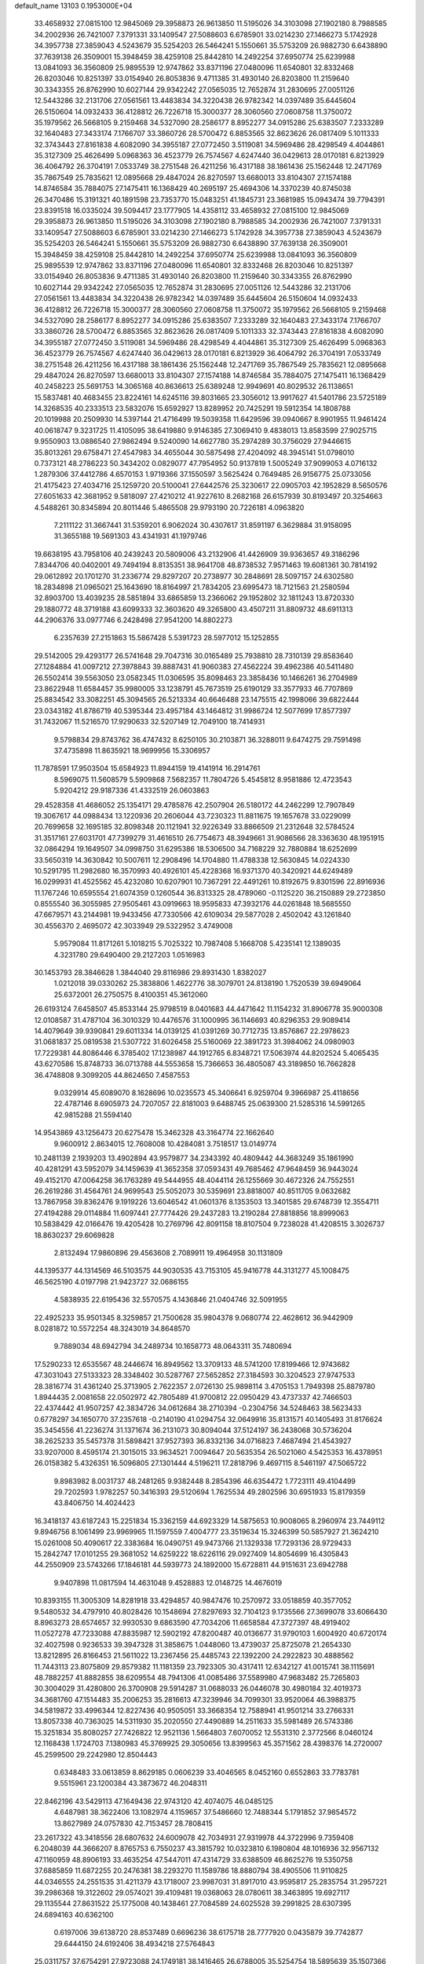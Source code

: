 default_name                                                                    
13103  0.1953000E+04
  33.4658932  27.0815100  12.9845069  29.3958873  26.9613850  11.5195026
  34.3103098  27.1902180   8.7988585  34.2002936  26.7421007   7.3791331
  33.1409547  27.5088603   6.6785901  33.0214230  27.1466273   5.1742928
  34.3957738  27.3859043   4.5243679  35.5254203  26.5464241   5.1550661
  35.5753209  26.9882730   6.6438890  37.7639138  26.3509001  15.3948459
  38.4259108  25.8442810  14.2492254  37.6950774  25.6239988  13.0841093
  36.3560809  25.9895539  12.9747862  33.8371196  27.0480096  11.6540801
  32.8332468  26.8203046  10.8251397  33.0154940  26.8053836   9.4711385
  31.4930140  26.8203800  11.2159640  30.3343355  26.8762990  10.6027144
  29.9342242  27.0565035  12.7652874  31.2830695  27.0051126  12.5443286
  32.2131706  27.0561561  13.4483834  34.3220438  26.9782342  14.0397489
  35.6445604  26.5150604  14.0932433  36.4128812  26.7226718  15.3000377
  28.3060560  27.0608758  11.3750072  35.1979562  26.5668105   9.2159468
  34.5327090  28.2586177   8.8952277  34.0915286  25.6383507   7.2333289
  32.1640483  27.3433174   7.1766707  33.3860726  28.5700472   6.8853565
  32.8623626  26.0817409   5.1011333  32.3743443  27.8161838   4.6082090
  34.3955187  27.0772450   3.5119081  34.5969486  28.4298549   4.4044861
  35.3127309  25.4626499   5.0968363  36.4523779  26.7574567   4.6247440
  36.0429613  28.0170181   6.8213929  36.4064792  26.3704191   7.0533749
  38.2751548  26.4211256  16.4317188  38.1861436  25.1562448  12.2471769
  35.7867549  25.7835621  12.0895668  29.4847024  26.8270597  13.6680013
  33.8104307  27.1574188  14.8746584  35.7884075  27.1475411  16.1368429
  40.2695197  25.4694306  14.3370239  40.8745038  26.3470486  15.3191321
  40.1891598  23.7353770  15.0483251  41.1845731  23.3681985  15.0943474
  39.7794391  23.8391518  16.0335024  39.5094417  23.1777905  14.4358112
  33.4658932  27.0815100  12.9845069  29.3958873  26.9613850  11.5195026
  34.3103098  27.1902180   8.7988585  34.2002936  26.7421007   7.3791331
  33.1409547  27.5088603   6.6785901  33.0214230  27.1466273   5.1742928
  34.3957738  27.3859043   4.5243679  35.5254203  26.5464241   5.1550661
  35.5753209  26.9882730   6.6438890  37.7639138  26.3509001  15.3948459
  38.4259108  25.8442810  14.2492254  37.6950774  25.6239988  13.0841093
  36.3560809  25.9895539  12.9747862  33.8371196  27.0480096  11.6540801
  32.8332468  26.8203046  10.8251397  33.0154940  26.8053836   9.4711385
  31.4930140  26.8203800  11.2159640  30.3343355  26.8762990  10.6027144
  29.9342242  27.0565035  12.7652874  31.2830695  27.0051126  12.5443286
  32.2131706  27.0561561  13.4483834  34.3220438  26.9782342  14.0397489
  35.6445604  26.5150604  14.0932433  36.4128812  26.7226718  15.3000377
  28.3060560  27.0608758  11.3750072  35.1979562  26.5668105   9.2159468
  34.5327090  28.2586177   8.8952277  34.0915286  25.6383507   7.2333289
  32.1640483  27.3433174   7.1766707  33.3860726  28.5700472   6.8853565
  32.8623626  26.0817409   5.1011333  32.3743443  27.8161838   4.6082090
  34.3955187  27.0772450   3.5119081  34.5969486  28.4298549   4.4044861
  35.3127309  25.4626499   5.0968363  36.4523779  26.7574567   4.6247440
  36.0429613  28.0170181   6.8213929  36.4064792  26.3704191   7.0533749
  38.2751548  26.4211256  16.4317188  38.1861436  25.1562448  12.2471769
  35.7867549  25.7835621  12.0895668  29.4847024  26.8270597  13.6680013
  33.8104307  27.1574188  14.8746584  35.7884075  27.1475411  16.1368429
  40.2458223  25.5691753  14.3065168  40.8636613  25.6389248  12.9949691
  40.8029532  26.1138651  15.5837481  40.4683455  23.8224161  14.6245116
  39.8031665  23.3056012  13.9917627  41.5401786  23.5725189  14.3268535
  40.2333513  23.5832076  15.6592927  13.8289952  20.7425291  19.5912354
  14.1808788  20.1019988  20.2509930  14.5397144  21.4716499  19.5039358
  11.6429596  39.0940667   8.9901955  11.9461424  40.0618747   9.3231725
  11.4105095  38.6419880   9.9146385  27.3069410   9.4838013  13.8583599
  27.9025715   9.9550903  13.0886540  27.9862494   9.5240090  14.6627780
  35.2974289  30.3756029  27.9446615  35.8013261  29.6758471  27.4547983
  34.4655044  30.5875498  27.4204092  48.3945141  51.0798010   0.7373121
  48.2786223  50.3434202   0.0829077  47.7954952  50.9137819   1.5005249
  37.9099053   4.0716132   1.2879306  37.4412786   4.6570153   1.9719366
  37.1550597   3.5625424   0.7649485  26.9156775  25.0733056  21.4175423
  27.4034716  25.1259720  20.5100041  27.6442576  25.3230617  22.0905703
  42.1952829   8.5650576  27.6051633  42.3681952   9.5818097  27.4210212
  41.9227610   8.2682168  26.6157939  30.8193497  20.3254663   4.5488261
  30.8345894  20.8011446   5.4865508  29.9793190  20.7226181   4.0963820
   7.2111122  31.3667441  31.5359201   6.9062024  30.4307617  31.8591197
   6.3629884  31.9158095  31.3655188  19.5691303  43.4341931  41.1979746
  19.6638195  43.7958106  40.2439243  20.5809006  43.2132906  41.4426909
  39.9363657  49.3186296   7.8344706  40.0402001  49.7494194   8.8135351
  38.9641708  48.8738532   7.9571463  19.6081361  30.7814192  29.0612892
  20.1701270  31.2336774  29.8297207  20.2738977  30.2848691  28.5097157
  24.6302580  18.2834898  21.0965021  25.1643690  18.8164997  21.7834205
  23.6995473  18.7121563  21.2580594  32.8903700  13.4039235  28.5851894
  33.6865859  13.2366062  29.1952802  32.1811243  13.8720330  29.1880772
  48.3719188  43.6099333  32.3603620  49.3265800  43.4507211  31.8809732
  48.6911313  44.2906376  33.0977746   6.2428498  27.9541200  14.8802273
   6.2357639  27.2151863  15.5867428   5.5391723  28.5977012  15.1252855
  29.5142005  29.4293177  26.5741648  29.7047316  30.0165489  25.7938810
  28.7310139  29.8583640  27.1284884  41.0097212  27.3978843  39.8887431
  41.9060383  27.4562224  39.4962386  40.5411480  26.5502414  39.5563050
  23.0582345  11.0306595  35.8098463  23.3858436  10.1466261  36.2704989
  23.8622948  11.6584457  35.9980005  33.1238791  45.7673519  25.6190129
  33.3577933  46.7707869  25.8834542  33.3082251  45.3094565  26.5213334
  40.6646488  23.1475515  42.1998066  39.6822444  23.0343182  41.8786719
  40.5395344  23.4957184  43.1464812  31.9986724  12.5077699  17.8577397
  31.7432067  11.5216570  17.9290633  32.5207149  12.7049100  18.7414931
   9.5798834  29.8743762  36.4747432   8.6250105  30.2103871  36.3288011
   9.6474275  29.7591498  37.4735898  11.8635921  18.9699956  15.3306957
  11.7878591  17.9503504  15.6584923  11.8944159  19.4141914  16.2914761
   8.5969075  11.5608579   5.5909868   7.5682357  11.7804726   5.4545812
   8.9581886  12.4723543   5.9204212  29.9187336  41.4332519  26.0603863
  29.4528358  41.4686052  25.1354171  29.4785876  42.2507904  26.5180172
  44.2462299  12.7907849  19.3067617  44.0988434  13.1220936  20.2606044
  43.7230323  11.8811675  19.1657678  33.0229099  20.7699658  32.1695185
  32.8098348  20.1121941  32.9226349  33.8866509  21.2312648  32.5784524
  31.3517161  27.6031701  47.7399279  31.4616510  26.7754673  48.3949661
  31.9086566  28.3363630  48.1951915  32.0864294  19.1649507  34.0998750
  31.6295386  18.5306500  34.7168229  32.7880884  18.6252699  33.5650319
  14.3630842  10.5007611  12.2908496  14.1704880  11.4788338  12.5630845
  14.0224330  10.5291795  11.2982680  16.3570993  40.4926101  45.4228368
  16.9371370  40.3420921  44.6249489  16.0299931  41.4525562  45.4232080
  10.6207901  10.7367291  22.4491261  10.8192675   9.8301596  22.8916936
  11.1767246  10.6595554  21.6074359   0.1260544  36.8313325  28.4789060
  -0.1125220  36.2150889  29.2723850   0.8555540  36.3055985  27.9505461
  43.0919663  18.9595833  47.3932176  44.0261848  18.5685550  47.6679571
  43.2144981  19.9433456  47.7330566  42.6109034  29.5877028   2.4502042
  43.1261840  30.4556370   2.4695072  42.3033949  29.5322952   3.4749008
   5.9579084  11.8171261   5.1018215   5.7025322  10.7987408   5.1668708
   5.4235141  12.1389035   4.3231780  29.6490400  29.2127203   1.0516983
  30.1453793  28.3846628   1.3844040  29.8116986  29.8931430   1.8382027
   1.0212018  39.0330262  25.3838806   1.4622776  38.3079701  24.8138190
   1.7520539  39.6949064  25.6372001  26.2750575   8.4100351  45.3612060
  26.6193124   7.6458507  45.8533144  25.9798519   8.0401683  44.4471642
  11.1154232  31.8906778  35.9000308  12.0108587  31.4787104  36.3010329
  10.4476576  31.1000995  36.1146693  40.8296353  29.9089414  14.4079649
  39.9390841  29.6011334  14.0139125  41.0391269  30.7712735  13.8576867
  22.2978623  31.0681837  25.0819538  21.5307722  31.6026458  25.5160069
  22.3891723  31.3984062  24.0980903  17.7229381  44.8086446   6.3785402
  17.1238987  44.1912765   6.8348721  17.5063974  44.8202524   5.4065435
  43.6270586  15.8748733  36.0713788  44.5553658  15.7366653  36.4805087
  43.3189850  16.7662828  36.4748808   9.3099205  44.8624650   7.4587553
   9.0329914  45.6089070   8.1628696  10.0235573  45.3406641   6.9259704
   9.3966987  25.4118656  22.4787146   8.6905973  24.7207057  22.8181003
   9.6488745  25.0639300  21.5285316  14.5991265  42.9815288  21.5594140
  14.9543869  43.1256473  20.6275478  15.3462328  43.3164774  22.1662640
   9.9600912   2.8634015  12.7608008  10.4284081   3.7518517  13.0149774
  10.2481139   2.1939203  13.4902894  43.9579877  34.2343392  40.4809442
  44.3683249  35.1861990  40.4281291  43.5952079  34.1459639  41.3652358
  37.0593431  49.7685462  47.9648459  36.9443024  49.4152170  47.0064258
  36.1763289  49.5444955  48.4044114  26.1255669  30.4672326  24.7552551
  26.2619286  31.4564761  24.9699543  25.5052073  30.5359691  23.8818007
  40.8511705   9.0632682  13.7867958  39.8362476   9.1919226  13.6046542
  41.0601376   8.1353503  13.3401585  29.6748739  12.3554711  27.4194288
  29.0114884  11.6097441  27.7774426  29.2437283  13.2190284  27.8818856
  18.8999063  10.5838429  42.0166476  19.4205428  10.2769796  42.8091158
  18.8107504   9.7238028  41.4208515   3.3026737  18.8630237  29.6069828
   2.8132494  17.9860896  29.4563608   2.7089911  19.4964958  30.1131809
  44.1395377  44.1314569  46.5103575  44.9030535  43.7153105  45.9416778
  44.3131277  45.1008475  46.5625190   4.0197798  21.9423727  32.0686155
   4.5838935  22.6195436  32.5570575   4.1436846  21.0404746  32.5091955
  22.4925233  35.9501345   8.3259857  21.7500628  35.9804378   9.0680774
  22.4628612  36.9442909   8.0281872  10.5572254  48.3243019  34.8648570
   9.7889034  48.6942794  34.2489734  10.1658773  48.0643311  35.7480694
  17.5290233  12.6535567  48.2446674  16.8949562  13.3709133  48.5741200
  17.8199466  12.9743682  47.3031043  27.5133323  28.3348402  30.5287767
  27.5652852  27.3184593  30.3204523  27.9747533  28.3816774  31.4361240
  25.3713905   2.7622357   2.0726130  25.9898114   3.4705153   1.7949398
  25.8879780   1.8944435   2.0081658  22.0502972  42.7805489  41.9700812
  22.0950429  43.4737337  42.7466503  22.4374442  41.9507257  42.3834726
  34.0612684  38.2710394  -0.2304756  34.5248463  38.5623433   0.6778297
  34.1650770  37.2357618  -0.2140190  41.0294754  32.0649916  35.8131571
  40.1405493  31.8176624  35.3454556  41.2236274  31.1371674  36.2131073
  30.8094044  37.5124197  36.2438068  30.5736204  38.2625233  35.5457378
  31.5898421  37.9527393  36.8332136  34.0716823   7.4687494  21.4543927
  33.9207000   8.4595174  21.3015015  33.9634521   7.0094647  20.5635354
  26.5021060   4.5425353  16.4378951  26.0158382   5.4326351  16.5096805
  27.1301444   4.5196211  17.2818796   9.4697115   8.5461197  47.5065722
   9.8983982   8.0031737  48.2481265   9.9382448   8.2854396  46.6354472
   1.7723111  49.4104499  29.7202593   1.9782257  50.3416393  29.5120694
   1.7625534  49.2802596  30.6951933  15.8179359  43.8406750  14.4024423
  16.3418137  43.6187243  15.2251834  15.3362159  44.6923329  14.5875653
  10.9008065   8.2960974  23.7449112   9.8946756   8.1061499  23.9969965
  11.1597559   7.4004777  23.3519634  15.3246399  50.5857927  21.3624210
  15.0261008  50.4090617  22.3383684  16.0490751  49.9473766  21.1329338
  17.7293136  28.9729433  15.2842747  17.0101255  29.3681052  14.6259222
  18.6226116  29.0927409  14.8054699  16.4305843  44.2550909  23.5743266
  17.1846181  44.5939773  24.1892000  15.6728811  44.9151631  23.6942788
   9.9407898  11.0817594  14.4631048   9.4528883  12.0148725  14.4676019
  10.8393155  11.3005309  14.8281918  33.4294857  40.9847476  10.2570972
  33.0518859  40.3577052   9.5480532  34.4797910  40.8028426  10.1548694
  27.8297693  32.7104123   9.1735566  27.3699078  33.6066430   8.8963273
  28.6574657  32.9930530   9.6863590  47.7034206  11.6658584  47.3727397
  48.4919402  11.0527278  47.7233088  47.8835987  12.5902192  47.8200487
  40.0136677  31.9790103   1.6004920  40.6720174  32.4027598   0.9236533
  39.3947328  31.3858675   1.0448060  13.4739037  25.8725078  21.2654330
  13.8212895  26.8166453  21.5611022  13.2367456  25.4485743  22.1392200
  24.2922823  30.4888562  11.7443113  23.8075809  29.8579382  11.1181359
  23.7923305  30.4317411  12.6342127  41.0015741  38.1115691  48.7882257
  41.8882855  38.6209554  48.7941306  41.0085486  37.5589980  47.9683482
  25.7265803  30.3004029  31.4280800  26.3700908  29.5914287  31.0688033
  26.0446078  30.4980184  32.4019373  34.3681760  47.1514483  35.2006253
  35.2816613  47.3239946  34.7099301  33.9520064  46.3988375  34.5819872
  33.4996344  12.8227436  40.9505051  33.3668354  12.7588941  41.9501214
  33.2766331  13.8057338  40.7363025  14.5311930  35.2020550  27.4490889
  14.2511633  35.5981489  26.5743386  15.3251834  35.8080257  27.7426822
  12.9521136   1.5664803   7.6070052  12.5531310   2.3772566   8.0460124
  12.1168438   1.1724703   7.1380983  45.3769925  29.3050656  13.8399563
  45.3571562  28.4398376  14.2720007  45.2599500  29.2242980  12.8504443
   0.6348483  33.0613859   8.8629185   0.0606239  33.4046565   8.0452160
   0.6552863  33.7783781   9.5515961  23.1200384  43.3873672  46.2048311
  22.8462196  43.5429113  47.1649436  22.9743120  42.4074075  46.0485125
   4.6487981  38.3622406  13.1082974   4.1159657  37.5486660  12.7488344
   5.1791852  37.9854572  13.8627989  24.0757830  42.7153457  28.7808415
  23.2617322  43.3418556  28.6807632  24.6009078  42.7034931  27.9319978
  44.3722996   9.7359408   6.2048039  44.3666207   8.8765753   6.7550237
  43.3815792  10.0323810   6.1980804  48.1016936  32.9567132  47.1160959
  48.8906193  33.4635254  47.5447011  47.4314729  33.6388509  46.8625276
  19.5350758  37.6885859  11.6872255  20.2476381  38.2293270  11.1589786
  18.8880794  38.4905506  11.9110825  44.0346555  24.2551535  31.4211379
  43.1718007  23.9987031  31.8917010  43.9595817  25.2835754  31.2957221
  39.2986368  19.3122602  29.0574021  39.4109481  19.0368063  28.0780611
  38.3463895  19.6927117  29.1135544  27.8631522  25.1775008  40.1438461
  27.7084589  24.6025528  39.2991825  28.6307395  24.6894163  40.6362100
   0.6197006  39.6138720  28.8537489   0.6696236  38.6175718  28.7777920
   0.0435879  39.7742877  29.6444150  24.6192406  38.4934218  27.5764843
  25.0311757  37.6754291  27.9723088  24.1749181  38.1416465  26.6788005
  35.5254754  18.5895639  35.1507366  35.2762973  18.4403827  34.1965576
  34.8866883  17.9661104  35.6842382  19.3617892  34.3475637  21.9741995
  19.4110704  34.8577193  21.1111647  18.3736793  34.1856395  22.2022151
  45.5519146   1.4625527  11.0757116  46.1620157   0.7756243  11.4576508
  44.7989335   0.8926327  10.5837578   1.7929874  21.5225002  20.9205301
   1.3196624  22.2687145  20.4425157   1.0595105  20.9405318  21.3601333
  40.3579689  26.1754617  32.3715052  40.9011074  25.7363949  31.5913515
  40.5103875  27.1744043  32.2964459  18.9943579   4.3222104   8.7258024
  18.5853744   4.7152839   7.8632341  19.2935392   5.1068207   9.2686024
  11.2294312   1.0904660  14.2347119  12.0439608   0.7990169  13.6491213
  11.5545719   1.0856483  15.2049355  16.1830987  27.6961847  18.9788064
  15.9936342  26.7414371  19.2502145  17.1215396  27.7142968  18.6372028
  43.9395220  26.6097600  44.5572859  43.1617437  26.6124052  45.2377476
  44.2766453  25.6715577  44.6162957  11.7562967  36.2984142  34.3806174
  12.3189955  36.3493283  35.2419313  11.0021129  35.6990200  34.6992336
   1.7544314  26.7797012   6.1689648   2.2036906  27.1819470   6.9714764
   2.4022619  26.1753720   5.6849577  47.6223261   4.8536440  39.9963504
  48.2815609   4.8408112  39.2490129  46.7634437   4.4305658  39.5967215
  34.4168747  46.9941668  31.9757559  33.9343160  46.2910436  32.5368155
  34.6229374  46.5650737  31.0647241  37.4809721   6.7206141   8.5844436
  36.5319044   7.0202326   8.8936082  37.2657502   6.2623689   7.6245634
   7.0175133  41.9857754   1.7234647   6.8954932  43.0010966   1.8306899
   7.8932697  41.7851136   2.1709494   5.8510478   5.6215897  14.2872480
   6.4557725   6.4289783  14.3386597   6.0352962   5.1596856  15.1743638
  20.5381064   9.8893984   8.4809182  20.6326241  10.2064818   7.5229549
  19.4795601   9.8513938   8.5696936  12.0590448  13.9566053  49.3308737
  11.8628245  13.1254262  48.7866987  11.2324440  14.5474881  49.2028784
  28.1735976  37.1697561  32.4860475  27.4885750  37.6060788  33.1676914
  27.6553590  36.3373701  32.1394050  48.1458422   8.8054085   1.6493528
  47.3044325   9.1770257   2.1411927  48.2935507   7.8978028   2.0630666
  48.7749113  13.8689352  13.1652536  48.7001345  14.7973466  12.8482539
  47.8006090  13.6449896  13.4756418  12.8946306  30.4367733   1.4567813
  12.9875665  29.5208951   0.9745861  12.2427889  30.8883689   0.8166320
  17.9708309  46.8947568  12.3660126  17.5301276  47.7452889  12.7109197
  18.8845206  47.2432786  11.9872183  18.8088016  21.8876582  20.5043151
  19.4312810  21.7543484  19.6898906  19.4445733  22.2987701  21.2279397
  31.1092192  36.4136345  41.4435569  31.7690144  36.1381238  40.7792325
  30.5168524  37.0981515  41.0844013   4.2255546  20.1868771  34.1257373
   3.7703418  21.0666552  34.4029888   5.0583302  20.1084347  34.7335403
  41.5226844  11.7998323  47.1396958  42.3041580  11.3867696  46.6017605
  40.8759440  12.0445087  46.4027657  40.9758402  31.2596850  23.5450983
  40.1004158  31.7138890  23.1840426  41.6207715  31.3699029  22.7670089
  17.0731184  20.3819597  38.7415645  18.0384108  20.2027847  39.0877782
  17.2650549  20.8724833  37.8409423  27.5507146  39.9236513  48.3029835
  27.2336851  40.5681534  47.5211499  28.3501788  39.4068483  47.8228195
  33.1128913   4.5946051  44.5957088  32.2478113   5.1287912  44.8851691
  33.4942867   5.2294667  43.8784301  41.4093933  19.2587631  24.7622114
  40.7893493  18.8018867  25.4610198  40.9011473  19.9729037  24.3245533
  25.2805939   3.2150614   6.7337505  26.1768579   3.7618381   6.7612733
  24.5777552   3.9449418   6.9416117  27.0053347   5.1468104   7.0296951
  26.4229434   5.9256229   7.3339488  27.5390273   5.5100661   6.2462578
  37.3724370   1.8063860  25.6279307  37.1672571   2.6639962  26.1073393
  37.0044203   2.0544878  24.6891637  46.5528891  10.2372857  16.6095789
  47.4264138   9.9650648  16.1023722  45.9558654  10.5605799  15.8660286
  23.4350984  45.4411002  36.0129135  22.5484380  45.3916412  36.5829065
  23.0526372  45.4883093  35.0619352  17.5823428  49.5573900  35.8768337
  16.7605752  50.1024903  35.6774716  17.1652051  48.6997553  36.3374912
   6.5807968  17.6496415  36.7785100   7.4644884  17.3929929  36.4108950
   6.3609017  18.5380625  36.3941791  34.6606677  10.3417282  40.9355427
  33.8516523   9.6583794  40.7861058  34.1523701  11.2332979  40.8665984
  26.4825026   3.1375609  21.2777174  27.4627702   3.2484068  21.6774027
  26.6502480   3.0414892  20.2784088   4.5208745  27.8389679  34.0592296
   4.5441060  26.9531164  34.5410602   4.0433503  28.4486095  34.7278393
  22.7210992   7.8532746  20.3306495  22.4997230   7.1237203  19.6343051
  23.7801444   7.8087823  20.2995883  33.4455341   0.2147431   6.6419769
  33.7509086   0.6973657   7.4634630  33.7478496  -0.7639753   6.7744215
  23.6620579  22.4324206  46.1010091  22.8873364  21.9661960  46.4854298
  23.3199240  23.4211324  45.9961524   2.5401423  36.4846968  48.0504864
   3.5584356  36.6369548  47.8575974   2.0177393  37.1070449  47.4771073
  45.6479828  43.9384521   2.5789662  46.2000951  44.5629462   3.1543532
  45.2432276  43.2684675   3.2534088  24.3463471  27.0462064  14.5554424
  24.1354219  26.2225834  14.0065748  23.4657256  27.4558054  14.8028669
  36.4676156  49.0612132   2.2304804  37.4729844  49.1218312   2.0335734
  36.3593067  49.2202144   3.2113775   0.5918719  20.6990653  24.7458505
  -0.4271738  20.4683155  24.8714000   0.9804312  19.8366736  25.0931993
   0.4538066  38.4234563  41.8824844   0.1765024  37.5921168  41.2667259
  -0.3391076  38.3477968  42.6076165   2.2165187   1.2455827  47.7928268
   3.1349411   1.0481804  47.3546799   1.5939143   0.6397144  47.3120923
  46.8796126  20.8090456  41.4833262  47.7184398  20.3083134  41.1002569
  46.3708957  20.0082495  42.0025860   2.1272320  31.4869714  15.6029957
   2.8310515  32.0691467  15.0211358   1.9220185  32.0859617  16.3766878
   8.6739750  42.9486417   5.5168074   8.8213320  43.5418236   6.3405800
   7.7498851  43.2615247   5.2146832  42.3929317  41.1388822   2.9972575
  41.5609571  40.6785939   2.6182970  42.1004438  42.1149244   3.1480567
  34.2902928  49.1973711  43.7357567  33.9952860  48.3637001  43.2511773
  34.8230375  49.7731961  43.0142494  43.8640947  16.0536871  11.9663053
  44.2265395  15.2899606  11.3886465  43.9363819  16.8769264  11.3503004
   3.1083867  46.9712188  48.4041990   3.2182466  45.9352337  48.5811631
   2.8867216  46.8973658  47.3955342  41.0990502  10.5712751  33.6804908
  40.2153334  10.0074697  33.7164898  41.0431515  11.0887990  34.5309551
   4.4552365  17.7899504  33.0871236   5.1896559  17.9971217  32.4164764
   4.2075754  18.6700966  33.4818863  34.5181348  27.4724010  45.0506650
  33.5764797  27.2492102  44.9021525  34.7711812  27.2260237  45.9999323
  17.0454784  49.3180113  13.4431431  17.4635286  50.1203681  12.9491734
  17.5215443  49.3868816  14.3435153   9.6689596   9.6806007   7.0237423
   9.7548174  10.2737888   7.8474889   9.2284749  10.2189932   6.2939849
  47.6559548  31.4496357  23.5272584  47.3058520  31.1418824  24.4197666
  47.5635369  30.6503169  22.8850638  47.0813768  42.7774343  11.6361017
  47.8821135  43.0909135  12.1650625  46.9789714  43.4101559  10.8287009
   7.1475542   5.0454764  43.8194718   7.4700712   4.9205136  42.8446138
   6.4925798   4.2715147  43.9471766  42.1459028  36.7659842  32.6246487
  42.1162508  37.2521262  31.7113091  42.9779671  36.0763990  32.4987514
   8.6922875  23.4388398   5.8581835   7.7151658  23.1884010   5.6857977
   8.9054791  24.2108570   5.2035120   1.6499711  49.6941833   5.3143666
   2.0151839  49.8255668   6.2296784   1.6479256  50.6803876   4.8770591
  38.9129702  21.4384875  17.2739386  38.9671760  20.4489601  17.4822099
  39.6222613  21.5306956  16.5100717   6.8618884  44.8408800  10.5581861
   6.8888975  43.8896365  10.9738906   6.4680583  44.6919528   9.6126248
  18.6379145   7.6627420   5.2301666  17.7578815   8.1718365   5.4378378
  18.9829730   8.1014855   4.3634954  39.2528687  46.8027770  43.5801875
  40.1261928  46.2863090  43.3880576  38.9946907  47.2417207  42.6566422
  10.0613419  21.2090204   6.3789048   9.6363461  22.0909027   6.1199773
  11.0410935  21.2920729   6.2655104  38.4967323   5.7048719  38.1790472
  38.1561717   4.8778262  38.6893628  38.1666375   5.5930483  37.2486854
  22.6623519  46.5769758  18.2924293  23.5631406  46.2345415  18.7239071
  22.1932180  45.6705343  18.1176791  49.6506684  12.2081328  43.4848973
  48.7670235  11.7224934  43.6946409  49.9820779  11.7062018  42.5924178
   7.7794550   4.7591055  23.9697114   8.7130766   4.3044421  23.9117865
   7.3919453   4.2161795  24.7605500   9.3681262  41.6638602   3.1037121
   9.2434855  42.2201253   3.9700565  10.1874476  42.0826592   2.6666303
  34.6042525  39.2355319  46.8189436  34.1971078  39.0553996  47.7426410
  35.5881175  39.4540549  47.0504137  28.1304256  26.0756819  15.4182230
  28.2981580  25.0472588  15.5281424  28.5908783  26.3830947  16.2948329
  10.0090736  15.6775523  48.7577333   9.2565429  14.9368379  48.6734923
   9.6102751  16.5310038  48.4979508  36.9537491  22.8072938  36.3066051
  37.3099387  21.8721259  36.0825905  36.8004056  23.2485498  35.3848153
   2.3426065  39.4266063  39.9604566   2.1486698  40.1373387  40.6817468
   2.1762290  38.5606939  40.5267106  43.9499119  25.6469643  25.4871231
  44.7934787  26.1460727  25.6097461  44.1558479  25.1025584  24.6461239
  40.2246788  14.4104197   8.1558944  40.1737966  15.4037399   8.0819199
  40.7882968  14.1718267   9.0246547  43.9326398  21.2503153  48.3838897
  43.4693316  22.1126411  48.6538030  44.8886253  21.3944228  48.6666650
  49.3140599  24.8727765   3.7580062  49.7551526  25.6591101   3.3440710
  49.5672474  24.1151995   3.1403465   4.6283193   1.2777492   4.5449572
   3.7533614   1.6146783   4.2329666   4.5954435   1.2481243   5.5692817
  34.0918563  43.7650687  23.9436115  34.7699506  43.2690248  24.5305175
  33.6716880  44.4429829  24.6097342  28.6474326   7.4008008  32.7793883
  28.4338928   8.2357731  33.2213479  29.4043899   7.5638600  32.1399727
  15.1514466  39.5382897  23.3312173  15.8166053  40.2953464  23.3912000
  14.5504911  39.6886310  24.1877334  12.5995074  41.1028329   5.7772860
  12.6758445  41.5802854   6.7232282  12.2734692  40.1699249   6.0321377
   7.6439462  46.8141411  36.8595591   8.5159160  47.1646942  37.2779242
   7.0302770  47.5808693  36.7584135   3.2334350  50.8351002  44.3002142
   3.7508400  51.1008611  45.1775900   2.8824554  49.8345101  44.5590509
  30.9355886  30.0561827   7.1381467  30.3764254  30.9378900   6.9862801
  30.6808614  29.7526600   8.0939800   2.9692750  35.7201605  36.8407780
   3.5154013  36.2570443  37.5212208   1.9821716  35.9077295  36.9651736
  40.7145919   1.3188939  22.0976348  40.5191049   2.3137788  22.1115163
  40.1726128   0.9094672  22.8480145   6.3261804  23.3043667  48.4595082
   5.4196392  23.5181900  48.7604130   6.2149451  22.4040061  47.9093586
  30.6588661  40.9042997  45.8930833  30.5115964  40.5644732  44.9818805
  31.1596461  41.8219244  45.8383937   7.9864458  44.5499630  35.2291428
   7.5966940  44.6040688  34.2802488   7.7593313  45.4610381  35.6460553
  32.4725494  19.4575989  43.9840628  32.7973825  18.6182307  43.5353371
  32.1190492  19.1788859  44.8648487  17.6894179  14.3530261  35.8889953
  17.9029332  14.9635808  36.6161460  17.7497737  14.9433879  35.0405585
  36.9958656  19.9412886   3.6731749  36.0263096  19.6994279   3.9734356
  37.5728644  19.5397790   4.3969408  25.0700998  43.4116267   8.2447611
  24.9118047  44.4433997   8.3390116  24.3926761  43.0289037   8.9172998
  36.0665667  48.4419861  45.7203033  35.2975009  48.7525386  45.0934846
  35.6948613  47.7428021  46.3131057  36.8486635  25.3356887  41.4351971
  36.7790654  26.0724345  42.1313081  37.2672050  25.7859014  40.5947743
  11.9646493   3.6736834   9.1194927  12.9086397   3.6817633   9.6251864
  11.6503277   4.6432801   9.1986260   7.1950949  31.0952576  36.0682575
   6.3231051  30.8821089  35.5924333   7.5884314  31.8916069  35.5870445
   8.1504756  37.7068561  39.4500542   8.7591469  38.3918221  39.9019670
   7.3401545  38.2360311  39.1588770  14.4008865  12.5119489  23.1545140
  15.2868004  12.2983829  22.6885326  14.0857946  11.6774245  23.6854669
  38.2350248  14.3576288  42.0997435  38.6370890  15.1592005  42.5271329
  38.9509996  14.0359812  41.4148716  23.1927099  37.1774656   4.3412169
  23.2475351  36.2503326   4.8571556  23.8719112  37.7786766   4.8639543
   4.3334384  19.6913846  45.3594040   4.0354482  18.7445958  45.6076236
   3.4697659  20.2066854  45.2196554  17.1602711  25.5987232  42.7877941
  16.4909866  24.9232848  42.3614905  17.1670779  25.1981635  43.7864801
  12.8286104  13.3200271  28.8805050  13.4128836  13.7395477  29.6625906
  12.7229056  12.3622807  29.2853601  14.8492632  45.5557296  17.9004749
  15.8361839  45.3402581  17.9818942  14.7305132  46.5189768  18.2598607
   5.2659691  13.9218235  44.7243439   4.5548510  14.0330743  43.9783623
   5.8513598  13.1681476  44.3858516   6.4826901  44.1741208   4.8336758
   6.3216953  44.1178258   3.8281343   5.6786355  43.6460761   5.1936187
  31.4849625  33.5862108  25.1856100  32.3224516  33.0662801  25.4610123
  31.8434837  34.3279361  24.6025900  27.3209659  28.1539512  35.4308001
  28.1538117  27.7906186  35.8100520  26.7317352  27.3483698  35.2590183
  16.2324406  33.7404821  38.3870015  16.3366443  34.7332086  38.4085582
  16.4697264  33.4103058  37.4909001  30.0892675  17.3179595  38.4775513
  29.9195284  17.7263351  37.5547686  30.4769437  16.3881768  38.2888351
  33.4299819   5.4224539  29.7580084  32.9292679   6.2118408  29.3028424
  32.7555403   5.1039903  30.4609706  15.6732318  29.4717691  13.4672799
  14.9091224  30.0641234  13.8053797  15.7270077  29.5272367  12.4615540
  28.2299553  19.2604200  28.8258205  28.5466902  18.4874034  28.2851591
  29.1121133  19.7675424  29.1168365  15.4191272   5.0327556   1.2283188
  16.1996481   4.4400601   1.3039444  15.5210492   5.7985341   1.9373474
   4.9277867  37.5063598   2.0359356   4.5920681  38.4416713   1.8554838
   5.8108186  37.4829728   1.5552819  32.5694165  27.6449508  22.8051773
  31.6932889  28.0260021  22.5221828  32.2888555  27.0026586  23.6328568
  49.5530676  11.7837184  11.7765298  49.4007718  12.6593972  12.3710705
  48.5856739  11.5673792  11.4981898  35.0339181  10.0310589  18.0900224
  35.1156948  10.1501404  17.1048359  35.3957787  10.9699557  18.4837906
  34.8330348  35.3325170  45.7028150  34.6623710  34.3786111  45.3796887
  35.1387105  35.2055425  46.6905075  35.0470781  37.5046554  23.1269034
  35.8002701  37.9522601  22.5835215  35.1937583  37.9539549  24.0769676
  23.9874430   5.9833183  13.0568130  24.9238913   6.3646536  13.2047103
  23.4371904   6.8208832  13.0287002  43.3625331  47.3798236  16.4173929
  43.4953239  47.1127383  17.3750214  43.2414195  48.3648764  16.4268243
  45.9174974   9.0621815  25.1876063  46.8961508   8.8671985  25.3394906
  45.5226195   8.0562469  25.1077207  44.6248958  48.5282143  19.7730378
  45.0484915  49.3089501  20.3183488  45.4016095  48.3310163  19.0567175
  31.9667472  35.3278724  47.8464444  31.9075445  34.8984349  46.8691362
  30.9838531  35.3203516  48.1516226  17.8955730   8.1014243  10.0203936
  17.9675823   8.9032068   9.3783320  18.0410197   8.4570366  10.9311099
  48.7765049   7.1117161  24.7577249  48.3904577   7.1267132  23.8421738
  49.7485750   7.3769396  24.5835924  48.2163170   3.3344550  34.4664640
  48.8697340   3.1917524  33.6620798  47.5255451   3.9694174  34.0029183
  26.6059078   2.5048357  44.3543246  25.8097016   2.0394795  44.8648555
  27.2564895   1.8268840  44.0940524   3.7489744  35.8097665  16.1101276
   4.2650069  35.0593654  16.5088471   4.4873113  36.5408214  15.8528555
   8.0703257  25.3382409  29.9835308   7.0512079  25.5171182  30.2370464
   8.6089789  25.4499136  30.8780328  46.4444215   4.5436342  25.8766490
  45.8979490   3.7195203  26.1855387  47.3721457   4.2527441  26.1885388
  38.2016431  23.1500217  30.3898274  38.6504016  22.7745967  31.2017009
  37.6246982  22.3445171  30.0256971  26.0421432  21.1343863  28.3449463
  25.9504357  21.3841278  27.3818270  26.8749058  20.5495264  28.4354607
   9.4998840  38.7053453  27.3224955   9.2199424  39.2905950  26.5040839
   9.6118680  37.7772140  26.9864547  14.0916069  40.3191019  27.2445425
  14.2300334  41.2577327  26.8338851  13.1665492  40.3011735  27.6298086
   1.7112926   0.2386383  25.2721455   2.3628483  -0.1133642  25.9037629
   1.9103456  -0.0204155  24.3125874  30.2533930  36.4457430  18.4600506
  30.5911092  36.5203936  19.4184134  29.2395995  36.4249314  18.4725499
  18.2380316  51.0201902  11.4033925  17.7537826  50.3877607  10.7631944
  19.1594547  50.5812321  11.3399903  25.8300812  17.5536754  14.6741497
  26.5782673  17.2648750  15.3119738  24.9669360  17.6013630  15.2836829
  32.7474750  49.2910998  11.3130492  32.5420835  50.2993347  11.3214802
  31.8766151  48.8436547  10.9764018  15.1955815   2.3720205  41.9103768
  15.6883336   1.7103483  42.5774671  14.8316343   1.7210142  41.2046820
   8.7075540  22.9110978  23.5155149   8.4975900  22.7962134  24.5121757
   9.7332906  22.8025708  23.4389692   3.3009957   6.6539748   8.7447339
   3.6991023   5.6950859   8.5061935   3.9885396   7.0534991   9.3537016
  43.6948562  17.8132600  22.8099094  42.9261500  17.9486778  23.5088674
  44.2776885  17.0901298  23.2814284  14.8292131   9.8060441   0.1224113
  14.2111427  10.2445074   0.7996178  14.3021589   9.0723714  -0.4178847
   2.3012735  26.2238575  41.5607613   1.8125564  26.7073726  40.8459290
   1.5841252  25.9165613  42.2251057  13.0585854  42.2239041  23.7515208
  12.4757281  43.1004764  23.8000949  13.6502217  42.3693500  22.9266126
  30.0175013  38.8553782  28.2478663  30.0813671  39.6889550  27.5953232
  30.8906519  38.8947163  28.7378228  34.6965907  41.4199984   1.8435924
  34.7629752  40.4983729   2.2127161  35.6356129  41.7326104   1.5371222
   4.7192960   0.5659151  46.5663024   5.4388969  -0.0479940  46.9698076
   5.1245615   1.5195682  46.7073590  49.4801114  30.8458165  14.8398749
  49.1503798  30.2248653  15.5039948  50.4794302  31.0806319  14.9901542
  37.9393298  31.6731998  31.3099087  37.7551944  32.6641219  31.5615351
  37.0615998  31.3026326  31.0396783  11.3662438  30.1434616  41.8945509
  11.3315195  30.5720768  40.9889753  11.0962938  29.2148219  41.7549801
  37.6373336  44.0085330  39.8717531  38.0754446  44.1810345  38.9599605
  38.4610579  43.9828664  40.5345709  22.0092518  28.2132864   8.5214263
  22.8168937  28.7857457   8.1127233  21.5468262  27.8739463   7.6398312
  12.9452328  35.8596657   6.0789378  12.8397287  35.3987254   7.0281432
  13.8096822  36.3691255   6.2409031  47.7534399  48.5501868   3.6815835
  48.3742110  48.8610373   4.4493576  48.2273004  47.7533133   3.2517781
  44.8302094   3.7909225  39.2709984  44.0909088   3.6451709  38.5254986
  44.3824794   3.5298701  40.1638434  15.7291239   8.5384929  20.0937315
  16.5981253   8.0453886  20.0786914  15.6310850   8.7612164  21.0582501
  21.9311777  25.9513961  42.2498091  22.6630284  26.5993531  42.5275732
  21.0560797  26.3394152  42.6762019  17.7527455  15.7537942   9.2602648
  17.0674944  15.2206878   9.8604235  17.1808793  16.0973700   8.4635834
   6.5510070   5.2900579  30.3441948   6.4383091   5.0069519  31.3683012
   7.0188651   4.4100669  29.9854208  44.4820600  24.1815837  23.2271550
  44.1411940  23.2855027  22.7730092  44.5757077  24.8056994  22.4316675
  23.7375411  40.4831932  24.9521085  24.5595586  40.9965976  25.2463256
  23.7623090  39.6231255  25.5227531  46.6513561   2.0465359  38.3619991
  45.9004743   2.6357868  38.7795403  46.3668656   2.0235823  37.3597035
  36.5005492  34.4641293  17.2163431  35.9648329  33.6653747  17.5961815
  37.4134321  34.4105635  17.7262688  21.5399232   0.7494114   6.2962188
  20.8377801   0.9647489   5.5547346  21.5464266   1.5877552   6.8512463
  38.6643048  14.9458563  17.3649750  39.0025714  15.7503006  16.7536390
  37.6972904  15.2545992  17.5363112   7.3580264  33.3344377  34.2465775
   7.1150266  34.3681644  34.2145136   6.8359486  32.9718501  33.4190937
  30.9375146  11.0986726  38.4982461  30.5740783  11.9387543  38.1224445
  31.9487506  11.0430815  38.1211417  35.5624277  31.3490257   8.1852139
  36.4072704  31.2385358   8.7048844  34.8954455  30.7596976   8.7543435
   6.6704301   6.0915376  22.0055144   7.1487401   5.4683559  22.7018799
   5.6895971   5.7406497  22.1144948  13.2851503   8.0870163  30.1158925
  12.5881034   7.8652129  29.3900819  13.9536106   7.3314488  30.0119822
  40.2895044  41.9190178  25.8229778  39.5071028  42.1539695  26.4781377
  40.2862471  42.6493622  25.1161098  15.4394423  36.4723010   2.9081861
  15.8046419  36.5916575   1.9275197  15.7406041  37.3534508   3.3622346
  22.5561473  24.9904972   4.5875185  22.8268814  24.1321980   5.1117188
  22.1199976  24.5585140   3.7260799  26.0263385  18.4896587   0.8647363
  26.3642987  17.5362870   1.1411212  25.1358490  18.6020602   1.3183998
  40.4193600  44.0526219  24.2995552  40.8769308  43.6666934  23.4291669
  39.5804465  44.5018977  23.9001737  33.7712973  20.8315924  29.6982629
  33.5846909  21.0813709  30.6912073  33.9737148  19.8505255  29.6812443
  41.8459197   8.1993488  30.4043747  41.5814751   9.1415738  30.6402094
  42.2287870   8.2330465  29.4354421  20.1370045  19.2258155  14.2264575
  20.8450310  18.4433294  14.3503380  20.0119619  19.4867455  15.2136193
  36.4270053  19.3256844  27.4840920  35.5290630  19.4479080  26.9815594
  36.4474955  18.3302547  27.7335702  19.8217401   0.4719347  48.1878562
  20.3686584   0.4139219  49.0609892  20.3860556  -0.0475966  47.5068755
  40.8900403  19.8718050  13.9223057  41.8292911  19.9225427  13.4710938
  40.9569008  20.5811296  14.6714147  31.2336892  37.9256650  49.2859781
  30.9682482  36.9381711  49.1077237  32.2422607  37.9214641  49.4299623
  46.7475400  20.8930103   5.8889308  46.4934088  21.0681927   6.8517184
  46.6686503  19.8711045   5.7909203  44.3129183  30.1908058  22.7494893
  43.6289646  29.4283055  22.6873776  43.9134218  30.9472768  22.2256926
  32.2628426  39.9898231  40.1463823  31.5223073  39.3649504  39.8324770
  32.3488657  39.8480898  41.1661196  13.7735978  46.6902803  48.1790516
  12.9469904  46.4266896  47.6350995  13.4702911  46.8592873  49.1296703
  27.7501359  44.9664536  31.0645237  27.5539795  45.9425130  31.0168703
  26.8746368  44.3955699  31.0119012  23.0863877  49.6419145  31.9368119
  22.8871933  50.5264839  31.5100259  24.1091937  49.5985320  32.1873049
  38.6802611   1.6742143  10.0637564  39.0644599   0.7267596  10.0475214
  38.5231213   1.9427077   9.0971105  12.9420385  17.7724998  24.2057403
  12.1275090  18.3056084  24.5126127  12.6343821  16.8106972  24.1383960
  46.8004909  32.6099309  10.9815335  47.0077814  33.4774341  11.4432111
  47.0866408  31.8480674  11.6586717  39.6781021  37.4505357   7.3731542
  40.3658912  37.7858882   8.1051980  40.3780465  36.9165740   6.7418666
  -0.0783449  15.6690694  28.7354372  -0.2825888  16.5944739  28.3144266
   0.7792992  15.9202356  29.3042909  24.3338533   8.4930930  24.2114888
  24.6209721   9.4501446  24.4576767  25.1977009   7.9676091  24.1462016
  48.5996811   4.1713991  37.0566524  49.2740691   3.6107629  37.5255604
  48.4377943   3.7008611  36.1646831  39.3538116  40.0264813  45.7967254
  40.2603554  40.4947707  45.8255626  38.8262588  40.7475663  45.2613044
  41.9490437  10.8597107   6.3578168  41.2351955  10.1418919   6.1015998
  41.7422389  11.5956487   5.6362407  45.3921229  31.9231762  18.5471390
  46.2709256  31.5414661  18.8418099  45.1909108  32.7342160  19.1527182
  29.5681408  50.3855537  15.0162718  30.5479819  50.3966744  15.1991218
  29.4611099  50.6569471  14.0063543  46.7278489  16.7140681  26.1762417
  46.1364539  16.1530793  26.8327263  46.4843665  17.6667933  26.2817895
  48.6724796  38.1789894  35.0795418  49.0147712  37.2787168  34.6551164
  49.2486253  38.9004798  34.6104721   6.7187742  40.7454538  48.9882089
   7.4845174  39.9949026  49.0003656   7.0707575  41.3210189  49.7946142
  32.4482786  42.5367393  15.8752165  32.1543048  42.4322512  14.9058970
  33.4320117  42.4524922  15.9032563   5.5753303  27.9746416  21.7640958
   6.4380982  28.2736213  21.3140897   5.3489952  28.8181106  22.3976558
  18.7889505  49.8702218  39.0370650  18.3523364  50.8140637  39.0595357
  19.5553466  49.9627838  38.3643215  16.8212363  33.8036360  22.0878969
  16.3998422  33.0487329  22.6470986  16.2311013  33.9008495  21.2448249
  18.0206518  41.9553312  10.0036515  18.8541967  42.1799961   9.5025276
  17.4111452  41.5982117   9.2437733  23.6993846  35.9916916   2.0410288
  22.8113011  36.1310170   1.5730613  23.6718436  36.6302729   2.8948975
  27.2780618  16.6236414  30.6258618  26.6195312  16.7841741  29.8919429
  26.6469839  16.3704113  31.4532794  48.0190755  15.9797709  48.4072690
  47.3831885  15.9336910  49.2260518  48.3652048  15.0385460  48.3728696
  42.9324792  34.7453749  12.8712388  41.9382830  34.5878165  13.0560433
  43.1861263  35.6054080  13.3220344   3.3308180  31.9054933  42.2948792
   3.9747490  31.8293025  43.0485020   3.8199228  31.4631465  41.4574553
  21.6868038   0.4563508  13.7206350  22.2954758   0.9369293  14.3956594
  22.2754033   0.5548271  12.8732888  33.7507468  49.8664704  29.3904497
  34.0076119  49.5343268  30.2907996  33.8116888  50.8826174  29.4545608
  34.5997926   9.6095830   8.2543808  35.4652840  10.1507012   8.1344717
  34.8262652   8.6344500   8.3371385  28.5890921   6.9686820  10.4199795
  28.5032250   6.0217302  10.0327583  27.6870137   7.3789163  10.3718746
  13.9629900  50.1992950  38.3990101  14.5366208  49.5635820  38.9271126
  14.2080570  50.0426145  37.4213554  32.3143438  20.3990291  16.5047990
  33.2793512  20.0283121  16.4930043  31.8479536  20.0094846  17.3102136
  39.5438291  35.1642829  23.2577725  39.4202990  36.0739975  22.7846221
  40.5886240  35.2153633  23.4118541  46.3160143  35.0126610  26.3855456
  46.1184794  34.4494149  25.5679731  46.1420070  34.3165066  27.1616004
  48.5958000  36.4279189  45.5488265  49.4237045  35.8722832  45.3287919
  48.6069651  37.1452254  44.7946835  33.6267409  10.5427071  49.5500051
  32.9669778   9.8030335  49.4565125  34.5642476  10.1476925  49.7662743
  15.2830807  17.3396356  48.2649333  15.9983654  17.7061224  48.9961540
  14.4526103  17.9709365  48.3691707  12.9459894  40.8147828  20.1708783
  13.6137321  41.3869241  20.6996163  13.1206082  40.9648634  19.1866569
  36.9532953  33.2348985  35.1656870  37.5443835  32.4637130  34.8673335
  36.4209500  33.5696667  34.4333559  28.0703856   9.3984485   7.3127269
  28.0573079  10.1210253   8.0669629  27.0391784   9.3026271   7.1043999
  29.7903432  27.2971802   5.9938561  28.7808109  27.5202179   6.0190118
  30.3519560  28.1278469   5.9765879  27.9013780   8.7862594   2.0509021
  27.4528468   9.0798316   2.9865671  28.3545041   7.8953479   2.3511779
   6.4068808  19.5224181  43.5992182   5.6610572  19.7951699  44.2522133
   6.1480961  20.0872655  42.7801688  21.2312741  19.0749048   8.7065894
  22.2200198  18.8896511   8.5494404  20.8344914  18.1828580   9.0305853
   4.4603901  14.8832826  26.5425956   4.9903157  15.1285108  25.6477735
   3.5135756  15.0905929  26.4066204  22.3818104  21.9025291  37.1387894
  23.2202636  21.3261141  37.1553023  21.6234138  21.2830340  37.1542256
  18.3831140  44.8876586  29.3751381  18.4549014  43.8728310  29.1880433
  19.2844234  45.0818665  29.8571240  31.4888841  30.5461330  40.6886819
  32.1254089  30.1726213  41.3675812  32.0152114  31.3533754  40.2928179
  28.5794281   7.2879983  22.4547738  27.7426536   7.0529002  22.9704728
  28.3834782   7.0423891  21.4794655  36.5633727  23.7768693  22.5910820
  36.5671320  24.1014736  21.6123474  37.4955116  24.1400044  22.9387183
  11.6956443  40.8108199  34.2065159  10.8162229  40.6624879  33.8210570
  11.8932683  41.8232392  34.1699672  48.8007226   2.6509623  22.2656283
  48.1780355   2.4825254  23.1189320  49.6960882   2.2514122  22.6029417
   3.3017518  36.1355746   4.0414863   2.7415432  35.4726779   3.5701348
   4.1156204  36.3526451   3.5136433  28.8903700   1.9404888  33.1370335
  29.6923402   1.8843851  32.4946463  29.3583694   1.9567563  34.0724816
   7.7186261  38.2408899  29.6376637   8.4895193  38.3687897  28.9879736
   7.3266014  37.3060756  29.3058822  35.3077944   6.5629590  33.4318005
  35.4862273   5.9169377  32.6357565  35.5859960   7.4697567  33.0749755
  10.1737882   8.1467362   3.9735021  10.1990197   8.9667066   4.4687393
   9.3770384   8.2271256   3.3369743  12.6448122  29.9506235  47.2550565
  11.8106502  29.7491471  47.7902461  12.2471432  29.8736446  46.2803620
  15.9383178   3.9518408  28.6493392  16.5804409   3.3291475  28.1840419
  15.6903750   4.6941069  27.9973328  23.1133033  21.3685395  19.3956634
  22.8610476  22.3241459  19.5652878  22.7664095  20.8993162  20.2793057
  32.7600974  49.5436906  14.3629890  32.8937360  49.3021317  13.3445497
  32.6629794  48.6489934  14.8459427  16.1562822   8.3020915  43.2991033
  15.5754582   9.0394868  43.7831440  17.0826543   8.5468366  43.6975989
  41.6001367  18.1173850  43.0817061  42.2752888  17.4629722  42.6744940
  42.1945600  18.8366968  43.5097799  32.5763885  49.1430640  46.6470811
  32.0710254  48.2627741  46.3673294  32.3797017  49.7515568  45.7903291
  10.5965125  39.5903976  47.5410184  11.3171177  39.2584939  48.2077949
   9.7086177  39.3959597  47.9321633  35.6357197  47.4595822  14.2648082
  36.2805204  46.6996767  14.2984759  35.9548987  48.1435044  14.9181141
  29.2448172  50.6957334  12.3278273  29.7168099  50.0144981  11.8315131
  29.1443418  51.5058758  11.6945608  14.5477941  21.2305086  45.3070898
  14.7084039  22.1025728  44.7407851  13.6278732  20.9094388  45.0043532
  42.4911208  44.3609948  17.2785187  43.1397347  44.9045077  17.8001910
  42.1784715  44.8645635  16.4795403  30.4723873  31.3418771  29.3869798
  30.7170609  31.2712379  30.3807304  29.5503534  31.6729956  29.3500980
   8.4250790  13.2853116  26.1291959   9.2419214  12.7969080  25.7671340
   7.6305263  12.9744623  25.5241094   8.6850662  48.2229335   7.1878138
   8.6876150  47.6149738   8.0422979   8.3351092  47.6915761   6.4213169
  47.2800061  47.0882286  15.3879118  46.6026199  47.3659308  14.7020306
  48.1754436  47.3724294  15.0154239  43.9379182  45.2035774  12.3498977
  44.3367676  44.5442370  12.9782211  44.3517626  46.1042565  12.6982731
  24.8226769  37.2337746  46.7502020  25.3439007  37.5177521  47.6316485
  24.2871489  36.3978839  47.1110782  41.2347391   7.6885306   9.7623860
  41.1524025   6.7799392   9.3579419  40.5353158   8.2343737   9.3095723
  44.9858469  18.6215101   3.9812651  45.4911872  18.9121097   3.1654571
  44.4432081  17.8403872   3.6360911  41.0428375   5.3505957   8.3405113
  40.5401801   4.6504876   7.8001735  42.0379851   5.2948085   8.0778006
  38.4149706   3.3070482  32.2719647  37.4996759   3.3058993  32.8027723
  38.1224739   3.2677987  31.2590767  42.3301030  33.5685224  27.8536462
  42.3818472  33.5996475  26.8239948  42.8681308  34.4228236  28.1601466
   7.5613438  11.6738395  46.0119174   7.2815900  11.8942421  45.0541739
   8.1930039  12.4063609  46.3305827  13.6493250  37.0488515  43.7736190
  14.2613777  36.7960398  42.9935507  12.7264584  37.2365309  43.3510801
   5.6223433  17.2400473  39.2147729   5.2431044  16.2922420  39.1300642
   5.9494849  17.5040847  38.2830459  38.0399737  29.2818922  38.0750283
  38.3798934  28.7587172  37.2835159  38.8795440  29.4421262  38.6847353
  37.4258886  31.6156509   0.6850105  37.1013353  32.5367850   1.0261292
  36.9863058  31.0021005   1.3971026  32.2365457  23.4211327  42.3713015
  31.8500384  22.4946214  42.1082030  33.1799926  23.4124886  42.1096466
  43.5443060   6.2512909   7.1860034  44.1337196   6.8924500   7.8386005
  44.2374540   5.5518397   6.8750703  47.8502919  18.3816602   6.2759801
  47.8984391  18.6977686   5.3130144  48.8504545  18.1938343   6.5130766
  14.4622789  25.0846957  33.8816826  14.6635282  25.7326253  34.6892762
  14.7484389  24.2021111  34.2088937  45.2590588  41.9280319  13.2582158
  46.1619051  42.2022094  12.6756764  45.2468460  42.7788459  13.8609599
  40.9801826  39.8669409  14.7899832  41.4760229  38.9915945  14.7162744
  41.5912654  40.5420958  14.3815070  47.7898220  31.8176300   5.9317837
  48.7666941  31.8867815   5.7113077  47.6352132  32.0160166   6.9182595
   6.8333909  48.4166030  28.6050514   7.6472624  48.9881363  28.3365948
   6.6306645  48.7968123  29.5590222   2.6103396  46.1797270  45.9379737
   1.8640206  45.4385385  46.0684206   3.2021301  45.7939639  45.1946879
  37.9485836  48.9411639  24.2889828  38.7978982  48.3552362  24.3866754
  37.1331058  48.2850307  24.3300452  25.0489566  50.1229743  47.6472722
  25.6079330  49.4282557  48.0920281  24.0905310  49.9803271  47.9974844
  18.7970956   4.8521952  28.8076224  17.8525967   4.9971631  28.5102748
  19.2276511   4.2373461  28.1036134  16.9745830   9.9626701   1.6819968
  16.5032000  10.5262608   2.4388509  16.2013698   9.8375526   0.9869919
  38.2547964  48.2433127  41.5613442  38.0166348  48.6663144  40.6288198
  37.4728613  47.5562593  41.6408449  41.9346853  27.4571812  26.4040087
  41.4808348  28.0488876  25.7193123  42.5954850  26.9226869  25.8834649
   2.6713200   9.3369261  25.7696858   1.9526424  10.0668385  25.8068042
   3.5361423   9.8336915  25.9509508  43.3378963  24.4687729  19.5790988
  42.3763367  24.4952315  19.8903340  43.8092319  25.0941832  20.2453207
  31.5179514  20.7141255  41.8711737  31.3517244  20.0227953  41.1639068
  31.7768279  20.1778703  42.7419768  41.3771777  22.6949408  27.6624267
  41.8841392  22.6393503  26.7145904  41.0548071  23.6293717  27.6245569
  19.4368540  34.8580606  41.6166964  18.8741116  34.0036589  41.2238673
  20.3899408  34.7288097  41.2588087  39.7637763  50.1838320  10.4255642
  40.6906592  50.0505846  10.9843937  39.0969470  49.6044233  10.9590146
   3.0223053  37.5548661  29.7319253   3.4635479  37.7654168  28.8275091
   2.0588017  37.8624013  29.6642209  36.7388824  45.5335066  26.7519821
  36.9701726  46.2583011  27.4498724  36.5569586  46.1224367  25.8557191
  44.4906538  15.2427799  45.9591939  43.8902166  16.0873788  46.0032785
  45.4039023  15.5039173  45.7738820  24.7907738  45.1904702  11.7947056
  25.6834655  45.6564029  12.0176151  24.9506548  44.9814011  10.7928120
  43.9643671  24.2733884  35.7558473  43.1468328  24.8855426  35.7445083
  44.4721538  24.5859255  36.5779311   7.5598140  18.2101864  18.4460699
   7.3989768  18.2951739  19.4770387   8.6042418  18.0809967  18.4113515
  42.1185387  38.4295183  23.9754958  43.0352276  38.7080899  24.4500547
  42.1547505  39.0239286  23.1451512  23.2807819  11.6349266  42.2020463
  22.4974596  11.3047785  42.7764276  24.0813709  11.7194006  42.8433093
  20.5715750  32.4452863  26.8683449  21.2705829  32.8590573  27.4918315
  20.1926541  31.6872399  27.4821552  48.2615336  15.8857025  24.0905590
  48.4682723  16.5160385  23.3089789  47.8169978  16.4277526  24.8301355
   3.1028453  19.4898992  16.8639315   2.1154076  19.6904835  16.5343976
   3.0208325  19.7396927  17.8557490  48.5573963  16.8976058  43.1072927
  48.8199697  15.9619089  43.3788320  49.4054935  17.5035354  43.3268192
  17.7510242  44.9624768  45.7487551  16.8508272  45.3198791  46.1642303
  17.4314247  44.1325375  45.2044183  39.7816048  11.2372164   0.6029171
  40.8136886  11.1351325   0.4511168  39.6931539  12.0550520   1.2158715
  37.6905477  13.9142182   7.5554561  37.5419451  14.5358411   6.7639936
  38.7100799  14.0671276   7.8257826   1.0053457  31.6438115  12.1028648
   0.3601067  32.3214053  11.6710970   0.5273746  31.2671700  12.8735740
   2.3466745   8.8285294  48.5882245   2.7849259   8.4089013  49.4473936
   3.0324515   8.7252529  47.8147809  42.3541280  43.5845540  35.3626509
  41.4399227  43.8698420  35.0144460  42.6378291  42.7807067  34.7523786
  43.0848943  37.3212959   4.2438133  43.1183407  37.1864511   3.2511976
  44.1009459  37.4994427   4.5503002  40.5212218  35.1297637  44.1197532
  39.9391688  34.6933491  44.8585169  40.7894951  34.3736800  43.4727032
   9.0479924  10.0453489  41.3854548   9.5849795  10.4879396  40.5770602
   9.4357998  10.5271989  42.2255567  19.7830432  46.9498020  16.6503673
  20.1720944  46.0978688  17.1698043  20.4380814  47.0960464  15.8790268
  11.0029214  36.3629755  30.2442199  10.2051024  35.8331280  29.8817872
  11.7092385  36.2823473  29.4765844   7.9027881  21.9267359  37.3220384
   8.6661256  21.2180970  37.4261332   7.4577379  21.9331166  38.1950821
   4.2860900  26.5132149   4.9509411   5.1293015  26.1598739   5.5115520
   4.5627875  27.4875075   4.7369651  45.5929738  14.6350933  17.5916545
  45.0135637  13.8553152  17.9174044  46.5382572  14.2901760  17.5353031
  19.8504107  26.9860014  43.3304537  19.1555648  27.7858150  43.2667201
  19.2447532  26.1498427  43.1919356  33.2022675  24.7409460  16.1074344
  33.4729605  24.3206036  15.1707261  32.4183017  24.1682037  16.4183382
   6.5097352  18.5284644  31.3033493   6.7060081  19.4164583  30.8677573
   7.4057572  18.0907081  31.5485586  24.8523689  23.4631093   1.6697830
  24.9561006  24.4245525   1.2864170  25.5225987  22.8933294   1.1300093
   8.3870525  28.1213875  13.4582360   8.4008198  27.0977047  13.4365508
   7.4521543  28.3003948  14.0392038  46.1071533  36.6534954  22.3743737
  46.0418944  37.0489264  21.4260444  46.3467656  37.4491744  22.9460123
  10.2317355  18.0202181  18.1564525  10.8775663  18.8123403  17.9989707
  10.5583510  17.6293515  19.0764788  45.2470608  47.3523871   3.6399599
  45.0287787  46.4991228   4.1908248  46.2687042  47.4952031   3.8294459
  36.8318799  17.7796726  41.3534415  36.5630263  16.8327569  41.2144817
  36.2647401  18.1002477  42.1629910  15.3084667  24.0619909  41.6026171
  14.7539773  23.2247329  41.5878252  15.8501615  23.9352271  40.7346590
  36.0973854  23.7579818  34.0038830  35.5251216  24.6287699  34.1534123
  36.9337404  24.1860432  33.5330177  27.7831879  15.1846771   8.5472083
  28.3015653  15.7166022   7.7891314  28.5311227  14.9482266   9.2280584
  12.9855948  14.6390541  19.7968872  12.1662479  15.1949583  20.0952501
  13.7440486  15.3306423  19.8368691  46.7539936  47.7376034  17.9971730
  47.5047286  48.3410631  18.2967168  46.9335382  47.5766409  17.0055302
  12.7871173  26.6024006  18.5539769  13.5559721  26.0093963  18.1264583
  12.9462691  26.5143395  19.5567127  39.2384081  16.4821003  43.3825278
  40.0562878  17.0222743  43.0383510  38.7629226  17.1073246  44.0189559
   1.1589895  36.7564258   6.7099925   1.0921473  37.2426274   7.6132313
   2.0468831  36.3260690   6.6302050  44.5517160  27.6407284  48.2207318
  43.8954445  28.3532105  47.8227444  44.5164325  27.9121793  49.2125538
  48.6641781  38.1807447  19.8033660  47.6696753  38.1271479  19.7658003
  48.8065649  39.1308388  20.2175825  29.2750870  31.8286477  15.6211914
  29.0518220  31.5480214  14.6751245  28.8247840  31.1107714  16.2160926
  24.8618683  34.7601376  16.6589154  25.3825453  35.4195112  16.0841846
  25.6661049  34.1063174  16.9608093  45.8129478   5.8184721  49.1614681
  45.2464239   6.0794657  49.9743901  46.1067844   6.6834647  48.7426993
  11.7407855  45.3596471  13.2731640  12.2163704  45.7898611  14.0837615
  12.3592973  45.8072134  12.5085402  11.8114671  43.1649982  11.3248381
  11.9999452  43.9720052  11.9717427  11.4979832  43.6918787  10.4457276
  25.1144451  35.5427196  21.3697578  25.3796375  36.4044203  21.8775244
  25.0130462  35.8002950  20.3887755  43.7584668  50.3076303  32.2198749
  43.5591230  49.8195043  31.3616480  43.7341296  49.6079071  32.9795794
  47.2307313  13.5727783  40.2764005  47.7684398  12.8094109  39.8070809
  47.2576402  13.2958594  41.2758173   0.2528086  34.1901946  48.5526125
   0.7990970  34.9599513  48.1666907  -0.5391902  34.6630528  49.0148820
  24.0499408  24.2163163  30.4674545  24.2748594  23.2259330  30.4881351
  23.2447557  24.3259763  31.0760731  15.3341729  19.4590854  40.5940630
  16.0859913  19.8283400  41.1430526  15.6946817  19.4587138  39.6644494
  44.7545598  25.3292222   0.7032882  44.6816970  26.3430115   0.8572262
  45.1736442  25.1906080  -0.1700697   2.3408100   1.4391911   0.7815439
   2.3573642   1.3343506  -0.2869290   3.0455899   0.7988964   1.0689975
  25.2008392  50.3301369  43.1868155  25.1395520  51.2999083  42.7518870
  25.1967051  49.7211682  42.4181167  20.0791542  40.9286525  14.6965321
  20.4295809  40.0088392  14.7293953  19.0791746  40.8653756  14.6329419
   8.0637756  26.0973618  26.1281443   7.4804650  25.8371531  25.3270763
   7.7302147  26.9990708  26.4038022  28.7952553  41.7609171  35.7620739
  28.4980591  42.7637724  35.9539166  28.5568051  41.2487495  36.5949484
  29.4074445  10.9493982  31.0050800  28.9230026  10.4898573  31.7522388
  29.8561382  11.7833415  31.4197304   5.0201982  39.2148601  17.3523286
   4.0723995  39.3892287  17.2444042   5.1834498  39.4729176  18.3620203
  32.1461985   8.5103992  48.8794920  31.5359232   7.7825957  49.1061304
  32.6803206   8.2248533  48.0793371  25.0016252  30.1234847  42.3193843
  25.7063645  30.5855683  42.9452525  24.3503438  29.6387227  42.9500061
  -0.1386454  13.7038486  48.1255650   0.2493367  12.9141296  47.6146465
   0.5716575  13.8966323  48.8413217  10.0228156  21.6143432  29.6926673
  10.3615249  22.1227894  28.9145436  10.6439359  21.8566380  30.4554701
  28.2684761  32.3172610   4.9530882  27.4286778  32.9223150   5.2271446
  29.0144569  32.8415677   5.4878128   2.9486088  36.2686984  13.5565013
   1.9243962  36.2777752  13.6281761   3.2228811  35.9515145  14.4897815
  26.1524157  24.4056077   4.0487274  25.5158847  24.0360131   3.3645382
  25.7410886  25.2570546   4.3978119   6.1116029  18.3023251  24.6981779
   5.1504409  18.2760774  25.0975558   5.9032144  18.8464487  23.8171606
   1.8231118  27.7146001  38.9842758   1.5525208  28.7003732  39.1339802
   0.9243011  27.2842209  38.6790986  37.5343682   3.6193339  39.4852482
  36.8368478   3.9095064  40.2068763  37.1296119   2.7846327  39.1289113
   5.8313850  23.0341270   5.2146586   4.9757117  22.4726705   5.2810540
   5.5208743  23.9434284   5.4770250  28.2334249  12.1721045  24.8113670
  28.6508402  12.7565805  24.0987140  28.8783271  12.2236063  25.6153333
  26.0841359  34.8117717  33.4947469  25.6897400  33.9730373  33.9210943
  25.3544767  35.5256550  33.5906322  47.6918586  15.2724827   9.8856454
  47.9703028  15.9764967  10.5896821  47.0571209  14.6986598  10.4680950
   3.2616113  47.6699624  42.5258015   4.0100827  47.0432646  42.8395219
   3.6318938  48.2436339  41.7920002  20.9476278  29.2441461  -0.0463858
  21.5102613  29.3750025   0.8118315  20.3080289  30.0810329  -0.0746112
  23.7545307  17.9406377  42.1615280  23.3832695  18.0652208  43.1230821
  23.0220644  17.4413452  41.7157414  26.5574031  11.5799743  40.0909948
  25.5867135  11.7401483  40.3474244  26.7498863  10.6189691  40.4900297
  43.7896434  31.7798868  14.2557393  43.7462102  31.9905886  13.2338679
  44.0036430  30.7665093  14.2385577   9.3501773  16.7860992  13.1273136
   9.2732106  16.9650460  14.1110429   8.9248673  17.6325292  12.7169447
  19.7428829   9.6249791  12.8225623  19.8727835   9.8702642  13.8317657
  18.8058155   9.2736112  12.8061786  39.0890853  24.7330305  23.1272472
  38.8482842  25.7033552  23.2339976  39.1471286  24.3568730  24.0826529
  39.6471941  17.6900711  12.6437662  40.1126171  18.4152960  13.2387996
  40.3656670  16.9510677  12.5522566  39.9623383  33.8453646   3.6846803
  39.5644269  33.1655710   3.0676828  40.3900910  33.1791940   4.4710887
   7.6605610  49.1950699   3.9290976   8.3122186  48.7362387   3.2949697
   7.4666226  48.4538750   4.6505506  16.0505696  33.2809911  26.1462985
  15.5251043  34.0021138  26.7812946  15.3617956  33.2967141  25.2997808
  17.1962108   4.8598255  13.4452233  16.1602481   5.0225282  13.3810312
  17.2836469   3.8331646  13.3711730  14.8976125   5.7711574  16.7680791
  14.5130915   4.7968182  16.6718361  14.3618998   6.1227643  17.5736276
  35.2710830  23.1282376  41.2834564  35.1188387  23.1440609  40.2753769
  35.8220862  23.9672469  41.4318116  27.6124476   8.3115345  26.0989404
  27.3353533   8.1822821  27.0801454  28.6204427   8.2697200  25.9956836
  28.5714741  17.8299717  25.1073052  27.5636007  17.8156186  25.1112721
  28.8606805  18.5827937  25.6244203  11.5213864  34.7898354  20.5269886
  11.9772311  35.5763928  21.0250334  11.4551663  35.1630395  19.5554757
  44.3212052  45.0834931   5.2696857  45.3116761  45.0677257   5.4012917
  43.9385540  44.2148419   5.7105454  14.1168703   3.1685330  10.5386947
  14.2511428   3.8132409  11.3911052  14.9082781   3.4122324   9.8935816
  16.1584763  36.3086175  39.0027782  15.6866590  36.7363715  39.8172859
  17.1391002  36.5299144  39.1646223  16.7055733  32.9495578  35.8590082
  15.8502917  32.5293006  35.4326878  17.4521897  32.4080370  35.4582725
  21.1041384   6.0817109  23.8683741  22.0883869   5.9961709  23.6251674
  20.7213840   5.2508404  23.4052496  12.3879676  48.0252864  41.5514038
  11.9929071  48.4928926  42.3253429  13.2858017  48.4631396  41.3102884
  23.3243131  44.2725374  24.9943694  22.6546405  43.4706958  24.9813471
  22.7307662  45.0461731  25.3302618  41.6291316  22.0564470  45.7753584
  40.8310632  21.5300825  45.3601702  41.4396507  23.0155884  45.3516770
   6.5690453   3.3827921   3.6844994   5.9556711   2.7095566   4.0542115
   7.3150425   3.3517468   4.3869332   3.0966267  40.7220319  25.9243757
   3.9585920  40.8977811  25.3913341   3.0762991  41.5403745  26.6056216
  25.9168718  12.1737912  28.2139254  26.4952535  11.3560788  28.1161041
  26.3867787  12.6852592  29.0485270   2.8072601  29.8461678  11.1885660
   2.1306669  30.6129445  11.3637615   2.6031464  29.2183279  11.9409544
  26.5112597   4.9170968   0.6272345  26.2281826   4.6262423  -0.3040977
  27.5259709   4.6958473   0.6264921   3.9885786  40.5069766   8.8762490
   4.9965188  40.5074616   8.4691449   3.9807469  41.4208641   9.3279881
  45.3128456  47.6172866   1.1624273  44.8848071  48.5538250   0.9200170
  45.4008399  47.6646036   2.1885035  48.2312156  11.0996838  23.0458011
  47.7325849  12.0042076  23.0084662  47.5584347  10.3697086  22.7851820
  41.4474937  25.3692159  35.4451194  41.4422883  24.9193068  34.5139050
  41.3544076  26.3696322  35.2372529  22.9503860   1.9655400  34.3324235
  23.5632937   2.4561271  33.6870194  23.4658947   1.7428609  35.1918009
   9.3999649   8.0357328  34.9038816   9.5393956   8.8486644  35.4504277
  10.0364859   8.0438900  34.1525776  40.1300851   4.9670987  45.6390971
  39.6708887   5.8770744  45.5583742  39.6781345   4.3339443  44.9832598
  19.8252288  17.3622805   2.5983084  19.6219363  18.3983767   2.5813124
  20.5287788  17.2379163   1.8170659  44.6476174  11.3986740   0.9051793
  44.7605547  10.9796680   1.8282919  43.6964669  11.2970634   0.5656888
  49.2377802  43.2774904  41.6583553  49.4929189  44.2649531  41.6051938
  48.3368802  43.2348404  42.0866900  10.3570318  10.1918438  37.0126904
   9.6919978  10.7342226  36.4829443  10.4213529  10.6103901  37.9820200
  26.3638219  17.0709090  12.0790353  26.2303246  17.2846044  13.0728457
  26.9145508  16.1820590  12.1227655  40.1452218  38.4194229  36.7832801
  40.0370500  37.8615569  37.6712169  40.7346115  37.7130872  36.2614076
  29.8301118  24.3918964  41.7507342  30.8747892  24.1696386  41.8794251
  29.8663291  25.3847973  41.6658611  22.6164411  32.5719454  46.8573663
  23.0764259  31.6910510  47.1722266  21.8446147  32.2397632  46.2712450
  21.5365284  48.5682876  19.3992143  20.5438835  48.3888036  19.1643618
  21.9944407  47.7783283  18.9612779   8.4597823  22.2540491  15.9651175
   7.6557717  21.6713826  16.2675828   8.8746834  21.7202351  15.1868765
  15.0972090  30.5831885  46.1871696  15.4125824  31.4072231  45.7785632
  14.2533119  30.7516703  46.7112681   6.0967026  27.2110902  11.2201826
   6.6966126  27.6002992  11.9372697   6.7435518  26.7424121  10.5376516
  34.3284511   3.9371627  37.5939030  33.4619198   4.4080924  37.4434341
  34.6774062   3.6943504  36.6547086  39.1464484  46.1446810   1.0196811
  38.1376591  45.9452434   1.1492049  39.2674996  47.1024048   1.2919650
  25.2350282  34.3746414  25.5730129  24.6541934  33.5602829  25.8724587
  24.6937431  34.7677389  24.7819588  22.2556730  46.9595539  31.2762053
  23.1978956  46.9704626  30.9282592  22.0451709  47.9438975  31.5353942
  32.8447776  11.8218565  47.1353954  32.8335867  11.1801968  47.9390345
  33.4486287  11.3601005  46.4549867  15.6628557   7.0337329   3.1529266
  15.9556547   7.7180964   3.8631035  14.6881270   7.2604374   2.9484423
  38.4414416   6.4848349  13.0134386  38.9933552   6.4728976  12.1592611
  38.2166844   5.4681262  13.2000489  17.4986593  19.0488600   8.2951004
  17.9257725  19.8564023   7.7319135  17.7891498  19.3393476   9.2659904
  50.1253361  49.5862026  32.3942782  49.2709778  50.1067058  32.6148229
  49.7393398  48.6305929  32.1827572  11.5204391  14.7248770  10.6780640
  10.7034883  14.2140837  10.8357692  11.8307956  15.0904581  11.5871484
   8.9790452  30.9813157  15.6519335   8.4588202  30.9806896  16.5809738
   9.5081548  30.1013255  15.7171165  20.4187967   2.9942677  17.5018327
  20.7181388   3.9128683  17.2000022  20.0873158   3.1126950  18.4397278
  30.8016675  41.7782038  17.8010248  30.6192128  40.7390345  17.6765011
  31.4468130  41.9712685  16.9701331  22.3921166  31.2695216  40.2072521
  23.3987486  31.5424993  40.0594820  22.3073308  30.4076129  39.6937957
  19.7849906  19.8233007  39.4821449  19.5251459  19.1735095  40.2565039
  20.5451970  20.4318489  39.8708567   7.0155829  45.8725462  29.4269390
   8.0192190  45.8040040  29.4701295   6.7716631  46.8048994  29.2095882
  18.7867644  44.6669177   1.8857666  18.0063287  44.6414150   1.2009153
  18.4561939  45.1838672   2.6979249  37.9452683  44.2494004   7.4130115
  38.5669308  44.5542604   8.1949618  37.1988429  45.0129320   7.4370952
  12.1396788  23.8633801   2.7620016  11.3240167  24.3676520   2.4381546
  12.4797756  24.2706316   3.5919741  43.9642661   2.0207347   6.3138875
  43.4279301   1.4577550   5.5893019  43.2472398   2.2426065   6.9826372
  35.9355438  17.4778981  49.1791247  36.5109461  18.2398858  49.6430901
  36.5887148  16.6744221  49.3382893  34.3252179  15.3953218  27.1326911
  33.3805884  15.7605509  26.8428446  33.9691510  14.6319814  27.7901191
  43.7976441  28.1027314  28.4177680  42.9417431  27.9691780  27.8500292
  44.5367941  27.7792552  27.8352578  45.2105677   6.7690097  35.7366057
  45.6245774   7.3328800  35.0029830  45.2336231   7.4107537  36.5598577
  37.4582265  34.2917979   6.1973428  38.0139871  35.0220625   5.7680212
  37.3160004  33.5971251   5.4630788  48.7959986  39.7936523  46.9219285
  48.4997220  38.9908559  47.5395099  48.0934986  39.7698906  46.1377580
  20.7793153   4.1083487  37.7818844  20.0405267   4.1865714  37.0638237
  21.6465011   4.4000455  37.3533653  22.8047984  16.4226572   5.0288466
  21.9672912  16.9844507   5.3313094  22.3548184  15.5892543   4.6265993
  23.5337836   2.9260360  24.2732944  23.7078287   3.9071249  24.3338677
  23.5409237   2.6518485  23.2826027  20.3680616   6.6457770  10.4118149
  19.4717550   7.1899834  10.3754150  20.2118461   6.1359266  11.3217201
  14.4461134  18.8361182  21.7528743  14.9153875  17.9424386  21.7603465
  13.8459785  18.8633282  22.5409089  40.6202159  37.4270082  39.1977187
  40.0892981  38.1631820  39.7427757  40.4012414  36.5537957  39.6357745
  28.8659585  19.3632561  16.1080809  29.5694691  19.3088164  16.8182480
  28.3179565  18.4805207  16.2057495   6.3144558   4.8054440  39.3824084
   6.3128511   5.0220483  38.3671314   5.7469136   5.5688003  39.8188037
  15.8669394   2.1242121  14.7351774  16.5866062   2.6350659  15.2372247
  16.2845192   1.8428022  13.8112749  35.8300093  18.9579539  24.5868403
  35.0374337  18.2683734  24.4374267  35.7991302  19.4843950  23.7218147
  26.7598836  33.3743898  17.4665513  27.2578308  33.8580475  16.7025881
  27.4543574  33.2240450  18.2129379  10.1613722  40.4878024  20.3666512
  11.1812349  40.5925480  20.6460812   9.7204767  40.1557239  21.2634496
  20.8477287  39.2858712  28.5184475  20.6712545  38.4473477  29.0255484
  21.7855383  39.6046042  28.8286243  29.7553172  31.6691257  24.1470170
  30.4632805  32.3237741  24.5375456  28.8997555  31.9937684  24.6472740
  39.2367480  34.8764396  40.2587215  39.7490078  34.4381386  41.0270421
  39.0171836  34.0502990  39.6792011   9.4728741  45.5517976  27.0868330
   9.6792222  45.4022605  28.1064317   8.6467591  44.9625728  26.9471817
  40.2678851  33.7730072  37.6838585  39.5090503  33.3389941  38.2087679
  40.6500091  33.0203991  37.1064417  28.5621621   9.2546721  36.6673041
  29.1075949   8.7511573  37.3988718  29.2327354   9.8604486  36.2027049
  12.0572879  51.1533859  16.9076195  11.5363431  50.9263513  17.7310426
  12.6423159  50.3174210  16.6797917  28.2680779  48.7032346   1.0584521
  27.6186409  48.1381036   1.5675897  29.1006408  48.0727362   1.0378846
   3.7540678  16.7463414  16.4142343   4.7746676  16.8170446  16.3703435
   3.4859502  17.7411664  16.6910279   7.8488945  25.3122204  47.0572490
   7.0819542  24.8009319  47.5864800   8.0503992  24.6706519  46.3016930
  47.6884546   7.2997616   7.0440468  46.8957735   7.3306349   6.4044162
  48.2828266   8.0901521   6.8140359  44.6761578  23.9297576  44.8648214
  45.6420637  23.8502604  44.5376342  44.0815639  23.4641959  44.1827461
  29.1367738  37.1060229  29.7934390  28.9613958  37.4101845  30.7229599
  29.3436694  37.8824586  29.2046117  42.8655825  44.3602003  31.2635329
  42.4685454  45.2425432  31.6181864  42.1470089  43.6817678  31.5687919
  43.9646403  50.7973699  24.1523466  43.4892425  50.3266969  23.4311210
  43.8833509  50.2102367  25.0008000  37.5288797  29.3997511  42.4408464
  38.4768267  29.5367132  42.8136640  37.1648969  30.3860596  42.3298420
  40.7912967  32.7072162  48.7145310  39.8493347  33.0959391  48.5911385
  41.3915826  33.4831530  48.3842623  24.4644885  21.5337250  30.6853504
  23.5982334  21.0811407  30.5822850  25.0682481  21.2506794  29.8590704
  36.5681928  36.5137153  10.8283785  37.4425796  36.0916846  11.1081827
  35.8564731  36.0939090  11.4756908  27.7064556  28.8142035  38.4219570
  27.4859749  29.0261130  39.4475069  28.3256729  27.9780396  38.5355487
  46.1707517   0.6210155   5.1062123  45.4015820   1.0873747   5.6084295
  46.6607750   0.0558758   5.7888359  23.2552847  18.4582175  27.3733465
  23.0694291  18.1394806  26.4179265  23.0512620  19.4602453  27.3568769
  24.5590623   3.8568614  11.4869553  23.8986743   4.3382853  10.8563958
  24.5722943   4.4814412  12.3246628  36.9995350  24.2012088   9.7206406
  37.6635502  24.8863890   9.3074392  36.6748590  23.6574181   8.9597500
  19.3011710  12.2923153  35.4894092  18.5347273  12.9973877  35.6670083
  18.8076399  11.6098297  34.8865097   4.2319352  49.1628852  40.2254443
   4.6351723  50.1406115  40.1226612   3.4224318  49.2045797  39.5720282
  45.1471635  43.3268068  25.8150727  44.4964791  42.5612223  25.9579964
  46.0904720  42.9416274  25.9005555  40.6468868  27.7661311   1.0928562
  41.1471396  28.6430306   1.3435771  40.3655782  27.8132740   0.1118598
  35.7660009   7.4032485  41.3770441  36.5916177   6.8490466  41.6031751
  35.9703935   8.3126492  41.8398365  41.3463452   8.1427606  24.9878751
  40.3990801   7.9155950  25.3674672  41.6377354   7.2926174  24.5702916
  16.7532403  11.7784313  21.9255114  16.7745472  11.3701888  20.9734118
  17.3785048  11.2117316  22.4767823  36.9804638  22.9602113   3.1314930
  37.0827171  21.9394150   3.2368044  37.4898352  23.3061139   3.9107675
  45.6469952  38.7944656  43.5215831  45.0962239  37.9364790  43.6247180
  45.4312118  39.3205211  44.4079058  44.0952435   7.2861205  32.1382626
  43.5152084   7.4508334  31.3330675  44.8254037   6.6591339  31.7646453
  30.3132607  49.5645592  33.1305978  31.1566196  50.0800419  32.7726218
  29.5532517  50.0115227  32.6096394  12.5780489  11.6030726  15.3328943
  12.5440076  12.1865142  16.2023040  13.1518644  10.8236317  15.6417113
  28.2485600  38.7310830  19.7362832  28.6696606  38.9991427  20.6095521
  28.4768950  39.5044010  19.0694717  21.8899716  23.7632328   2.0962595
  22.7428523  23.9628704   1.5989700  21.5136175  22.9012321   1.7516398
  14.5095134  49.8440817  35.8464192  14.8272839  49.2352829  35.1180433
  13.5988479  50.1871325  35.5174940  44.3095821  31.2978648  37.1694170
  44.1252898  32.2967352  36.9419750  44.6212622  31.3945515  38.1632643
  30.4160742  38.6677085  14.7230530  29.8113905  39.2655922  14.1348922
  31.3593356  38.7294859  14.2102319  22.3990312  17.7166433  25.0429664
  22.3369003  16.9291674  24.3823771  21.5307033  18.2001863  24.9487524
  29.5323064  26.7616834  25.9661617  29.4125867  27.7189238  26.2483020
  29.1632748  26.2365483  26.7672944  48.8718721  40.7094930  20.5779337
  49.4661797  40.9415692  19.8109677  48.7132666  41.5615607  21.0784111
  27.1959173   1.5230289  29.1689921  27.4736728   0.8469575  28.4417196
  27.8918726   2.3218303  29.0752452  23.4986854   7.3744514   2.9675278
  24.1562010   6.5908917   3.0560261  23.1571094   7.3109268   1.9975688
  48.8575390   0.8691914  19.9232375  48.7526828   1.6825145  20.5023928
  49.7251236   1.0818951  19.3974323  35.5215599  50.3596290  41.6105224
  34.9294414  50.8814821  40.9722999  36.2160782  49.9073694  41.0540186
  19.3759929  37.9741419  16.0248261  20.1569017  38.0737290  15.4013297
  19.7120500  37.9116639  16.9541077   5.9121699   7.8607875  37.1670123
   6.9024462   7.5148678  37.3441538   5.5247179   7.9212852  38.0951204
  21.7237457  36.3318241  49.8705593  21.9476460  37.1731719  49.3080469
  20.8829842  35.9262887  49.5074636  32.1478388   4.4321983  20.3119366
  31.6275655   5.0076117  21.0437968  32.9532368   5.0561393  20.0946974
  26.6876661  32.8456577  36.3811131  25.9633122  32.8212502  35.5813040
  26.8556522  33.8092228  36.5972834  10.0783439  14.4118529  35.4503166
  10.1743156  13.7749982  34.6816246   9.1570438  14.1328955  35.8849016
  28.4119163  20.9626229  32.8060669  27.3550100  21.0567707  32.9580286
  28.5361554  20.0058242  32.4536486  -0.2594857  -0.2390616   8.6971861
   0.7072096  -0.5404126   8.6084367  -0.2414258   0.8244222   8.7149775
  28.4244075  34.0919998  32.4962337  28.7363097  33.3209605  33.1879758
  27.3985304  34.1313905  32.7508998   8.0905755  35.5480894   9.3999122
   8.1558003  34.8481057  10.1576895   8.9198661  35.2658379   8.7694064
   7.5750514  35.6626744  18.2703287   7.7420897  36.6240377  18.5552409
   6.8959585  35.2736272  18.9512134  46.0533779  21.7701818  35.0737985
  45.3413757  21.0421429  34.8168525  45.8425279  22.5262571  34.4101413
  21.8548667  46.2028126   0.6037055  21.2430109  46.6760368  -0.1128253
  21.6322589  46.6347200   1.4849417  42.9486173  21.4407405  38.7854176
  42.3375797  22.2678787  39.0385730  43.0232523  21.0092620  39.6606384
  46.7953729  43.0176366  42.8841955  46.5888018  42.1606159  42.3037282
  46.1051606  43.6645961  42.4382835  23.8545231  46.0493602  42.1532842
  24.2703689  45.2979532  41.5651708  23.4948909  45.5302468  42.9676868
   2.1727279  28.3802781  13.2145296   1.5057070  27.6225624  13.2438953
   2.2948891  28.6521991  14.2237300  48.0014474  29.3149381  10.5833062
  48.5678950  28.6674500  11.1029822  48.4598381  29.3963679   9.6774379
  41.6984125  17.9877784   1.3447386  42.3696940  18.7476172   1.0964212
  41.4529644  17.6180151   0.3749490  34.1387374  48.3248426   1.0686595
  34.9468985  48.8148311   1.5187408  34.1358468  48.7956979   0.0970848
  28.2708259  16.6348284  22.6064930  27.7504250  16.0144929  23.2810873
  28.7977077  17.2999431  23.1705837   3.6846424   2.7918741  30.8457412
   3.6439488   3.7752951  30.5506644   2.8938177   2.7540860  31.5558463
  41.5047213  11.2381485  17.0685001  41.9931344  11.2633479  16.1672154
  42.1941785  10.8348058  17.7356255   2.1332707  16.4008180  29.9430523
   2.4090770  15.4663097  29.6267708   2.2966585  16.4429999  30.9437038
  28.0122178  46.6853383  25.5429390  28.9289294  46.3292245  25.2910225
  27.4865305  45.9224188  25.9564349  44.2392684  19.2152627  17.8876198
  44.6744822  18.4007082  18.3774630  44.0014421  18.7950617  16.9416617
  16.3960396  34.0961181  42.1943971  16.4006487  33.6769055  43.1862066
  17.1149941  33.5101842  41.6795901  28.9460174  21.8898227  40.1044873
  29.1942099  22.2871693  41.0072016  27.9266675  21.9701824  39.9999612
  39.2411240  45.1124533  15.8340183  39.4354693  44.3787452  16.5488380
  40.1553350  45.2621975  15.3925372  18.8987211  22.0405378  11.7548776
  19.4325241  22.5181847  12.5234694  19.6696289  21.8175280  11.1137557
  40.2925682  29.8501246  39.5187183  40.5623216  28.9110673  39.8166048
  40.9613202  30.4705518  39.9386098  38.1226431  31.6821896  19.8968231
  38.2638233  30.7101347  19.8947198  38.4451045  32.0134628  20.8021666
  25.0520557  43.1132488   3.5665727  25.5724657  42.9428996   2.6612607
  24.1847015  43.5614237   3.1614913  13.8806881   2.2092548  45.0799204
  13.4999820   3.1761271  45.3042669  14.2296952   2.2908219  44.1177903
   5.1269100  10.6348265  36.4608489   6.1710213  10.5570777  36.4516602
   4.9779775  10.4193066  37.4806312  22.3917833  23.2128532   8.8737423
  23.2674398  23.0042795   9.3630183  22.6549694  23.1417775   7.8489542
  29.6905309  35.7117111   3.5376948  28.9033863  35.8041393   4.1685580
  29.3506539  35.1345902   2.7949973  37.0839593  19.3822691   0.9835072
  37.0587549  19.7209889   1.9838572  37.9747251  19.7268366   0.6185666
  49.5595693  15.8749823  18.1639746  49.0802481  16.5517941  18.7786263
  49.8333425  16.4844443  17.3991427  40.5709758  14.2262771  40.7529325
  40.9783901  13.5492596  40.1052457  41.1382813  14.0960131  41.6147634
  48.3794231  38.6128334  43.6771314  47.3485008  38.5574938  43.5588489
  48.5345389  39.6345440  43.8286736  10.4030663  18.8847904  28.9538079
  10.7022144  19.8390317  29.1904017  10.0373690  18.9860421  27.9965578
  17.5749576  18.4153812  31.0409158  17.8170210  19.2881931  30.4697034
  18.4988696  18.0250651  31.1303526  46.4789543  10.5803408   8.2701301
  45.9510862  11.1051754   7.5867044  47.4009082  10.4440993   7.8337796
  11.1891490  39.6314480  13.1136403  11.3485578  38.7466835  12.5326609
  10.3227642  39.4288772  13.6466347  35.9171481   7.8954647   5.0841925
  35.5442079   7.7143724   4.1194324  36.8149740   8.3405233   4.8477526
  43.7154206   0.2162744   9.6197298  43.1971286   0.9164024   9.1224723
  44.1054422  -0.4319135   8.8712297  19.6967670  28.3962164  25.4852349
  20.3287678  28.7060633  26.3311828  18.9209854  27.9642038  25.9455157
  48.6184591  23.2878590  47.3966835  49.6050761  23.0422828  47.0940678
  48.4143160  23.9219045  46.5409939   2.9245662  24.8726028  46.8140730
   3.8313884  24.8792746  46.2919628   2.3506693  25.5068393  46.2300215
  14.5890735  23.7431106  29.9892699  15.4615973  24.2607744  30.2269548
  13.8730416  24.4582146  29.8281374  25.1791687   7.2243428   7.9665950
  25.7534928   7.6634539   8.6759959  25.0304297   7.8314813   7.2079798
  15.3414497   2.1654244   6.3465892  14.5212525   1.8926443   6.9552467
  15.9114724   2.7890800   6.9288023   8.9114222  25.3966624  13.6274665
   8.5002466  24.9318190  12.7916876   9.2056799  24.5883612  14.1951842
  29.3028807   0.0924177  44.6351873  29.4341493   0.7025793  45.4940685
  30.2510638  -0.0485685  44.3634687  29.9128709   1.4283709  46.9963437
  30.8238250   1.9381058  46.9008873  30.1586759   0.5459913  47.4307435
   0.2668805  40.4637986  38.4019779   1.1195041  40.2761251  38.9303257
  -0.2995772  39.6439907  38.3949258  32.5717756  41.0087460  29.6380485
  32.3526748  39.9818377  29.8733359  32.4363479  41.4973875  30.5111669
  48.7621067  34.3707243  41.2149656  49.6749766  34.7018053  40.9850298
  48.4275698  33.8034205  40.4589302  39.9538462   3.2565449   7.0483992
  40.1562452   3.0513650   6.0838350  38.9704092   2.8213581   7.2258308
  27.9002040  14.7104238  12.2235545  28.6737128  14.6715095  12.9769221
  28.3125495  14.2989492  11.4127769   2.3427927  35.9715326  18.3960418
   2.8649096  35.9096047  17.4750082   1.5204915  36.5894272  18.1316178
   0.8469122   9.0734505  12.0956516  -0.1957828   8.7319062  12.2964764
   0.6261369  10.1013624  11.9298121  46.0639737  46.1367363  44.2541954
  46.7833399  46.1633831  44.9626259  46.2605923  46.9058135  43.6110999
  46.5541165  11.2391123  19.0981309  46.5714676  10.8138971  18.1915308
  46.0372571  12.1285135  18.9938546   0.5448482  36.5324281  39.9761321
   1.2926018  35.8453553  40.2041973   0.8016114  36.7783257  39.0255592
  12.2333658  21.0313349  26.0159225  11.9263171  21.6910030  26.7290023
  13.2150169  21.2644118  25.8005628  38.7438615  15.9767540  49.5019821
  39.5512827  16.5383138  49.1408386  38.8196415  15.0862433  49.0184039
   7.4430807  40.3826900  34.2330412   7.4890437  39.9231885  35.1446427
   6.5591300  40.0566295  33.8698648  12.0198931  22.5524773  31.5990647
  12.6963117  21.7638881  31.8338246  12.6205845  23.2826468  31.1341772
  13.5597861  43.6810413  44.6182074  13.0997731  43.9018950  45.5150690
  13.5578059  44.5714541  44.1072478  40.3079065   6.7174622  34.6879566
  41.0219128   6.7799826  35.4140703  40.0076592   5.7283706  34.6197597
  43.4961658  36.1771244  28.0008039  42.7012926  36.8266934  27.7799762
  44.2808311  36.6793692  27.4954400  32.5022549  14.4807703   0.1615245
  31.5395968  14.8524178   0.2250058  33.1110560  15.2037073   0.5249086
  14.6821683  25.3682521  17.0981197  14.9189921  26.0463462  16.3410393
  15.0597743  24.5109410  16.8039988   8.9046821  33.2950995  18.8610666
   9.8821601  33.5876047  18.8441510   8.3600107  34.1841592  18.6547659
   0.9156228  39.8747678  33.5853944   1.7808399  39.3218947  33.5026939
   1.2012700  40.6546414  34.1579851  42.0493004   6.8728752  12.2143320
  42.9922736   6.6172040  12.0934873  41.7200973   7.2509967  11.3023816
  43.6795232  17.0554806  42.0052988  44.5455679  17.3957286  42.4916488
  43.9046164  15.9870617  41.9315192  35.5915859  42.9501352  41.1242875
  36.3294623  43.3120016  40.5121475  35.1334569  43.7565024  41.5523807
   5.6213501  44.6660087  24.8608790   4.6576292  45.0281143  24.9500514
   6.1201485  44.8647365  25.7088904  36.6000787  46.3771660  40.7615997
  35.6656674  45.9057784  40.8266810  37.2076846  45.6643063  40.2635544
  13.1212597  46.8935409   1.0687415  12.7375319  47.8497147   1.2313436
  13.6956949  46.7764506   1.9057516  27.8370441  32.4066301  30.0848199
  27.5917053  33.1640500  29.4587055  27.8836078  32.8533814  31.0247008
  19.5724443  14.9933099  23.5064040  19.7559579  13.9776641  23.5222580
  18.9087876  15.1632729  22.7515581   5.3467719  23.7869973   8.8152112
   6.0911273  23.1264911   8.4230850   5.2770164  23.4165047   9.8026941
   1.3944724   4.7876789  12.6105969   1.2374745   5.1396589  13.5395736
   1.2399571   5.5819087  12.0029860  21.2493901  39.9129245  45.8619367
  21.9387037  39.5588788  46.5774628  20.4658783  39.1932714  45.9925881
  48.7259403  19.9510926  18.9005080  47.8424162  20.3980275  18.6542798
  49.3247704  20.0940188  18.0851812  26.9723834  37.6945805  41.3787841
  26.6179015  36.7898408  41.6061856  27.0280229  38.2376011  42.2316917
  45.2401026  10.0175457  43.2543230  44.8156560  10.7816102  42.6877866
  44.4849552   9.3109018  43.3480404  47.2448947  31.2284811  29.3030090
  47.1417058  30.2233633  29.1443721  47.5826617  31.3543410  30.2174619
  26.8566163  48.4510929  27.1597530  27.1595460  47.6948436  26.4506431
  25.8946272  48.2715981  27.3014787  31.7229432  25.2179891  48.7867806
  30.9586062  24.9115713  49.4047094  32.6308634  24.8765591  49.0991787
   1.6701478  45.8098153  30.9195774   2.1997386  46.0600557  30.0901571
   1.5902219  44.7651450  30.8476521  27.6633597  47.0036084  34.0634427
  26.9503274  46.9560382  34.7645247  27.2529115  47.2857386  33.2174924
  13.9769253   0.1205928  46.8916930  14.4004658   0.4103829  47.7472755
  14.1337886   0.8745709  46.1717827  13.2456018  12.0699712  20.6642840
  13.0728004  13.0471262  20.2660205  13.6932463  12.3062802  21.5363262
   4.8311741  25.5102491  41.3455620   4.8443449  24.5490309  41.7286039
   3.7912356  25.7218266  41.2815134   8.3367950  39.4547150  36.6867673
   9.3166792  39.7088805  36.9947160   8.4523136  38.5916729  36.1368554
  10.1617978  31.9959827  46.4404700  10.4590189  32.5994138  47.2121734
  10.8621823  32.0117324  45.7333592  37.4437671  42.7895835  34.4902451
  36.8269653  43.1707323  35.2252277  36.8145216  42.5703550  33.7634943
   0.9547896  50.8552536  21.9458175   1.0686219  49.8276333  21.7814751
   0.0473879  50.9856976  21.4195143   2.8324632  22.9352537   5.5776126
   1.8614048  22.9007627   5.8798520   2.8911227  23.6935210   4.8516018
   6.4598162  39.7687204  11.7392491   7.0167967  38.9801683  11.3298708
   5.6609757  39.1829858  12.1709448  16.9393033  48.3925731  15.9710365
  17.5584614  47.6085466  15.8917758  16.9818255  48.8045358  16.8889312
   6.4726479  39.6168878  25.8214860   6.2385995  40.5107997  25.3831858
   7.4987989  39.6173686  25.8237351  38.7694724   9.9757158  18.9357540
  38.7572598  10.9676615  19.1439212  39.4879987   9.8967716  18.2307354
  27.0935491   1.9547078  49.0524660  27.2878393   1.1991371  49.7814978
  28.1008846   2.1347845  48.7167162  45.3913878  10.4006736  47.6419299
  46.3575217  10.7947672  47.4929521  45.0807995  10.9415480  48.5113350
  14.7579970  19.3666991  36.9211766  14.5383141  18.5382741  37.4569904
  15.6011120  19.6787697  37.3755267  17.1166995   7.5045364  28.9379939
  16.7693081   7.0201781  28.1753681  18.0228606   7.9437196  28.6294308
  14.0371655  45.5338792  15.2914862  14.1272425  45.3362685  16.2638873
  14.2696409  46.5445022  15.1962562   2.5229689   0.9645418  29.1405928
   3.1787389   0.4996390  28.4861216   3.1505785   1.3415697  29.8860732
  18.6995432  44.2827303  15.6187553  19.0082673  43.3280533  15.8086259
  19.0296241  44.4198435  14.6548723  31.3688137  23.9522344  11.3272454
  32.0781096  24.1141056  12.0789919  30.5399185  23.6365452  11.8631675
   4.4820619  30.5207492  46.2348449   4.6557271  29.5593978  45.8759844
   4.6777650  31.1390427  45.5297614  48.9599997  31.3480105  36.8903942
  48.0818421  30.8718494  36.8097353  48.8584019  32.1489899  37.5146504
  10.8945631  50.7486589   6.1571410  10.2616216  51.1691660   5.4579449
  10.3489410  50.4650079   6.9436376  36.0604077  40.4268086  24.7480912
  35.5891600  39.6193268  25.1207804  35.9084930  41.1463717  25.4404145
  23.1270634  18.8265780  44.6064373  23.3456186  18.6105722  45.5936707
  23.8293988  19.6112780  44.4388834  32.8161728  39.1413422  22.6477949
  33.1886576  39.9621214  22.1835629  33.5502982  38.4982000  22.7327676
  13.5108672   7.8726551  12.5794019  13.2938393   7.6248629  13.5662994
  13.9173217   8.8783387  12.6454163  49.2684742  45.9832710  19.2768064
  48.4673520  46.5510614  19.6943351  49.8010571  46.7028548  18.7319149
  10.1873575  36.3825727  37.5888887   9.7600427  36.5117483  36.6586283
   9.4326123  36.8191720  38.1434731  20.1361971  47.9397668  11.1411092
  20.3325024  48.7785991  10.5773055  21.0758217  47.7357692  11.5712881
  40.5119688   3.9233843  21.0661244  41.5048731   4.1875700  20.9291956
  40.1828783   4.5237782  21.8520173  46.5817651   8.2967659  48.6864410
  46.2958298   8.4884010  47.7148214  46.2950165   9.1288778  49.2477483
  34.0221714  48.1660167  26.4782015  33.2253711  48.8035811  26.1009138
  34.2640548  48.6905467  27.3421437  37.6283220  39.6481930   1.6896670
  37.6221569  39.1738213   0.7826530  37.7181743  40.6373499   1.4887304
  24.3562641   0.9869667  28.3998803  24.2962139   0.9625959  27.3999062
  25.2455736   1.2975727  28.6404609   1.6658365  46.1822342   2.2568531
   1.3115190  46.8561676   1.5213904   2.1465113  46.6884701   2.9509258
  10.6173030  14.5266990  16.3491706   9.8630096  14.0988779  15.7351257
  10.7101308  13.8562577  17.0790778  37.0769611  42.1827554   0.8804658
  36.9584802  42.4791038  -0.0971980  37.8051767  42.8630467   1.2096522
  38.6874156  45.2892725  22.5666897  38.0507129  46.0726774  22.1322167
  38.7857230  44.6835480  21.7570896  43.2691852  48.8012516  30.0597351
  42.8120604  49.0884800  29.1381463  44.0306657  48.2220149  29.8424793
  34.3551937  47.2689665  22.0028969  33.8704665  48.1129025  21.7313868
  33.5838800  46.5483098  21.8143455  31.6983683  16.9096765   2.5749742
  32.6176198  16.6849336   2.1167191  31.2578775  17.4308590   1.8330685
   0.5791370  23.8795609  19.8264933  -0.4689432  23.8262056  19.7421099
   0.7268441  24.4398886  20.6873782  22.8645508  36.3877489  31.8529503
  23.3206488  35.9851553  31.0455013  22.1810520  37.0432148  31.5381232
  18.0581371  36.3490010   8.5301803  18.9361820  36.1237375   9.0480563
  17.5333654  35.4610869   8.6111621   9.9328516  18.7046071   5.5326805
  10.0250732  19.6934299   5.8719099  10.6779361  18.6045402   4.8785655
  36.0241928  50.4801509  22.6570177  36.7277009  49.7955661  22.9978476
  35.7483903  50.0761344  21.7504580  27.7083251  18.9889590  10.9704375
  27.6736547  19.7441897  11.7477081  27.2831360  18.1878524  11.4234876
  16.3458646  25.4553618  45.3955371  16.2034637  26.4357703  45.5996378
  17.1240635  25.1538853  46.0162855  19.0826530  30.0531653  41.0681176
  19.8835817  30.3562160  41.5718937  18.4370890  29.6643130  41.7834905
   0.3185368  19.9777610  16.4715295   0.0773948  19.0089797  16.1443804
   0.1788535  20.5232042  15.6299047   3.4672590  34.4266477  11.7844654
   3.7509116  35.2044554  11.1406356   3.0098373  34.9217013  12.5908699
  39.6549114  22.0040303  32.3467906  39.6345582  21.2846515  33.1245702
  39.8212547  21.3857701  31.4859020   8.9314561  46.0048592  17.5749409
   9.5801425  46.6719494  17.3091345   9.0514276  45.2086356  16.9177111
  39.3759635  22.7369505  19.6961246  38.4129922  22.9881680  19.8962656
  39.2840281  22.3463815  18.7205269  16.2254986  14.2658652  10.7451532
  15.2364362  14.0360408  10.5818522  16.2823222  14.3423504  11.8106298
  12.7993825   6.6550236  15.1022797  13.5976013   6.1756547  15.5192735
  12.3120394   7.1115739  15.9353800   1.4273223  24.4121006  13.4208265
   2.4105709  24.3738570  13.6311466   1.4054695  25.0056552  12.5541916
  26.2841111  34.0020464   5.6412495  26.5776955  34.8420183   5.1221987
  25.2620252  34.2596008   5.7895214  39.3078270   0.9924424  38.3577933
  39.5309213   1.5611005  39.1582966  38.2749876   1.0590406  38.2623595
  45.9607780   2.7946788  28.2676982  46.1919467   3.7509591  28.4964944
  46.3506775   2.2561225  29.0511305  43.7336815  13.8693317  33.3448316
  44.0616610  13.1142043  32.6331600  43.1958831  14.4777044  32.7333334
  34.9992966  16.6503943   6.1350960  35.4819304  16.9378089   6.9924986
  34.8389439  17.5215999   5.6677300  32.9729031  33.1506039  35.5633612
  32.9663604  32.8926896  34.5353438  32.2736532  33.9320186  35.5714130
  36.6893952  39.8996061  31.3746887  36.2645002  40.7186980  31.7680490
  37.0845990  40.2513842  30.4182074  18.2975510  23.4638614   8.8752164
  18.9994467  24.0779018   8.5559289  18.7367096  22.6151305   9.2441378
  18.1322942  29.1414371  30.6257305  18.4291569  29.5643466  29.7899174
  17.7550721  28.2504299  30.4131749  22.8608129  19.8561100  17.1109138
  23.4729276  20.3520731  16.4407711  23.0412131  20.3901267  17.9877918
   0.2993336  45.4627401  24.4442118   0.2429453  45.6442975  25.4353954
  -0.0631940  46.4014916  24.0316228  12.6021193  16.4617724  15.8038350
  12.0600494  15.6510170  16.1912963  13.5966860  16.2219102  16.0309130
  16.6745608   1.5629714   1.7746236  17.3089337   2.3849170   1.6036941
  16.2773326   1.7341574   2.7271974  12.8713294  36.0634085  37.0408540
  11.9420586  36.2955092  37.1951261  12.9842091  35.1148816  37.4379239
   9.0619020  42.6904232  44.5985821   8.9945717  41.8982765  44.0473367
   9.5287184  42.3805365  45.4961561  37.1076864  29.9689059   4.7797098
  36.1779854  30.0902926   5.2622305  37.2573510  30.9545915   4.4333035
  14.3203011  27.4742689  43.3973753  14.7528913  26.5878188  43.0540673
  13.4389804  27.1721642  43.7632089   7.9108358  21.1780400  33.0705623
   7.5519114  21.2059881  32.1362998   8.7627706  21.7038817  33.0494282
  41.9063843  46.0004764   4.3451144  42.8296672  45.6741616   4.6924270
  41.5760484  46.6412275   5.1499148  11.7021261  40.5016804  28.0956296
  11.7742387  40.4785188  29.1632674  10.9389244  39.8740343  27.9689220
  22.4156537  32.9950306  28.8622743  23.2686320  32.4300925  29.1043880
  21.8181383  32.9685046  29.6729685   9.1556364  27.8490463  23.3337316
   9.8758836  27.7712590  24.0501249   9.0781438  26.8690404  23.0145044
  39.8109637  40.9456287  37.8901124  38.8149806  40.7215986  38.0272283
  40.2303406  40.0631913  37.6007845  43.5859285  33.1152529   6.7595222
  43.8869259  33.7471469   5.9526528  43.0783732  33.7369218   7.3715558
   9.7550172  32.5249112  31.5583961   9.6021255  33.3967488  30.9736235
   8.8488369  32.0672355  31.4459824  49.5807691  26.4080656  37.7664395
  49.3941727  25.4782417  38.1049478  48.7663284  26.9674288  37.9262833
  49.1839516  49.7913081  25.5674743  49.3139500  49.3443919  26.4696951
  50.0296651  50.3358959  25.4590443   9.0344539  17.4154692  30.8964937
   9.8177028  17.1031596  31.4660188   9.5151201  18.0653700  30.2542751
   4.7297228  18.7624035  10.8957667   3.8335447  18.4504781  10.5546682
   5.1653985  19.1766500  10.0489142   6.4530012  26.4664635  17.3302591
   5.5991938  26.2296546  17.8487088   6.8636452  27.2382310  17.7295631
  19.9581791  40.9010757  32.7954147  19.2086040  41.5457369  32.5692429
  19.7739160  39.9810578  32.4522641  27.5885890  40.5366169   1.2281165
  27.7621310  40.3863182   0.1622821  28.5634912  40.6837707   1.5328995
  30.1532246  39.0171979  21.9775504  30.1282503  37.9806449  21.9893219
  31.0733964  39.1811247  22.2912351   2.0633859   5.8771934  31.8088978
   2.8099141   6.1776617  31.1422603   1.3156104   5.5850699  31.1655151
   7.8817519  17.0573230  28.0744533   8.1876215  17.0803162  29.1193402
   6.8517714  17.1455441  28.1951057  29.5278973  26.8472325  17.5932799
  29.4699084  27.7795560  18.0226743  30.5018938  26.8271774  17.2393646
  26.7045837   4.9339585  36.5559836  26.6255877   3.9184113  36.6705613
  26.2574234   5.3031570  37.4399269  16.8481652  41.7006494  23.2033941
  16.4996804  42.6517005  23.5285645  17.3805059  41.9162047  22.3704929
   6.2212232  35.9916893  48.2549761   6.4388988  35.2634482  48.9284357
   7.0362320  36.6092341  48.2250194  25.8469381  30.5127570  48.8230594
  26.6326334  30.8963571  48.2661971  26.1238140  30.7911892  49.7408493
  39.9548316  39.2599925  25.6228482  39.9740403  40.2915497  25.5303492
  40.7795954  38.9703018  25.0627795  11.4951605   5.6709726  18.2902984
  10.7701471   6.0538883  19.0012371  12.3200141   6.1787788  18.6034588
  30.8037672   9.6346991  20.0891937  31.6186304  10.2323607  20.3649815
  30.3486443   9.4468929  21.0133730  24.0966594  33.3717258   1.9729481
  23.9529950  34.3486515   2.0732431  23.6331371  33.1171234   1.1035433
  19.7347845  49.8884420  14.8180739  20.3743891  50.3752899  14.2174274
  20.0064927  48.9069444  14.7741776  39.1397697  48.6083754  48.8932843
  39.4656293  49.4982226  49.3900810  38.1936210  48.9528642  48.5945517
  45.7030569  19.1924251  13.2079478  46.4496112  19.8405711  13.6061406
  45.9487465  19.2213519  12.1944390  25.0995557  12.6699908  36.1446584
  25.9377794  12.0974524  36.5164449  25.1333231  13.5273995  36.6892810
  39.2680705  20.8452599  23.0133852  38.9002369  21.1792788  23.9194035
  38.6210949  20.1182606  22.7309290  20.3682440  29.0444722  23.0513461
  19.9445324  28.8071146  23.9872674  20.2683869  30.0952387  23.0416196
  40.5679966  39.4511117   1.8853796  39.5539471  39.5290061   1.7447202
  40.8074642  38.4368747   1.7226185  20.4574044  22.3101510   5.6126134
  20.0077666  22.8225992   4.8549806  21.4382146  22.6704898   5.6151693
   9.5485131  20.6717211   1.3554631   9.0080130  21.5868418   1.3054396
   9.0263543  20.1749691   2.0605117  22.2558741   6.3544046   5.1026228
  22.0224075   7.1419209   5.7311018  22.6257352   6.8220890   4.2616943
  15.2739078  43.2980577  11.7210511  15.6361764  44.2633498  11.5589786
  15.3765979  43.1617163  12.7171694  21.2158422  16.4046651  49.9249759
  20.6093034  15.5881705  49.7135365  22.0905092  16.2327879  49.4302491
  46.6597044  37.8901745  36.9495792  46.2236546  38.7356484  36.7087103
  47.5654504  37.8857692  36.5134061  46.2367906  22.2108275  49.5090242
  46.8458552  22.7820192  48.9020432  45.9648616  22.8869273  50.2480658
   8.4163620  17.9728925  48.7834425   7.6077705  18.4715572  49.0337702
   9.1369781  18.6995234  48.5385830  39.8341203   7.6943412  21.7824624
  38.8069602   7.8603184  21.7973723  39.9273000   6.7893082  22.2533368
  16.6443594  49.3724179  31.6532986  16.7733649  50.4053605  31.6634734
  17.5857135  49.0073912  31.8471445  37.2981126  28.5959887  18.1755065
  38.3254738  28.5825100  18.2753834  37.1619172  29.1644063  17.2956511
  25.2715104  47.9651292  23.3249445  24.4297786  48.0743995  22.7962705
  24.8994818  47.4595223  24.1777548   7.9363877  38.2247767  18.8369522
   7.1916948  38.5818661  19.4318338   8.4581683  39.0171101  18.4993983
  25.2810969  16.4886946   8.9766151  24.7210017  16.1844687   9.7713891
  26.1964052  15.9576982   9.0804411  12.6528144  15.2546039  36.8729698
  13.4391334  14.8739840  36.2775890  11.8732875  14.9051901  36.3109061
   6.2376509  42.8295257  33.0452096   6.9544359  42.2399746  33.4854432
   5.6039027  42.1088136  32.6968845  41.1372726  27.9697821  34.8881129
  41.3415817  28.2633099  33.9140624  41.6225289  28.6095131  35.4764195
  33.8810363  22.4470615   6.3421155  33.8752493  22.4645103   5.2955488
  32.9785650  22.8118923   6.6204247  26.0421629   2.1093302  26.1078424
  25.3691956   1.4154317  25.7137557  26.8334652   1.4562784  26.3973588
  42.2291959  47.0812360   9.3780949  43.0825097  46.5794496   9.4383934
  42.3465698  47.9605319   9.8934229  42.3150317  32.4283100  33.4563968
  41.6444007  31.9677046  32.7650402  41.8533649  32.4140332  34.3426507
   5.3168591  47.8682203  32.3370125   4.4930585  47.5280256  32.7760778
   5.8852523  47.0680646  32.1756192  38.7462304  16.7559973  37.6167477
  39.6545556  16.3052376  37.9726383  39.0174441  16.8594897  36.6319766
  28.8592495   5.2376461  15.1195110  27.9248806   5.1260082  15.5633312
  28.6946984   5.7669204  14.2844245  33.9086754  10.2485813  31.3059753
  33.2569450   9.8969111  30.5404583  34.1870897  11.1582670  30.9598036
  31.8061766  48.3930502  39.8987662  32.7646134  48.1896935  39.4634634
  31.2027806  47.6727117  39.4764121  22.7373442   1.7976798  49.0264567
  22.7557531   2.2868197  49.9163528  23.5903019   2.1913991  48.5669524
   5.0891666   7.2876581  39.9665665   5.3267382   7.4587021  40.9644080
   4.0662579   7.1828775  39.9790415   4.4743745  38.1738781  42.9338622
   5.1507818  38.0281204  43.6525680   3.6557277  37.6705172  43.1707155
  43.0768919  11.2526423   8.8279786  42.9477065  11.0682414   7.8515297
  43.2745280  12.2942591   8.8862161  20.9024005  23.7834926  48.6138256
  21.6097917  24.4776271  48.3146361  21.1369510  22.9131921  48.1244977
  49.5000297  13.5450208  36.7748668  49.5175148  12.6040508  36.2872589
  48.9823629  14.1744970  36.0930299  47.3431137  27.9642468  38.0720257
  47.2248193  28.4609812  38.9981683  46.9245541  28.6017209  37.3851932
  21.0517876  28.8995690  27.8095608  22.0230834  28.4413230  27.7387843
  20.7493816  28.3460624  28.6700905  29.5207831  10.5701173   1.0168580
  28.7118928   9.9021966   1.2494091  30.2248258  10.1932508   1.7091407
  25.5367488  17.6150503  28.6022059  24.6141248  17.9676483  28.3300464
  26.0234640  18.4694968  28.8218240  33.4373262  16.8673237   9.2807780
  32.7903988  17.2358757   8.5425962  34.3422258  17.2248387   8.9931804
  11.8341555  37.6530500  41.3313614  12.2711939  36.8355571  40.8761135
  11.3887972  38.0795079  40.4317299  31.1177126  25.0450495  28.7358918
  31.8691971  25.6699943  28.2728675  31.0018248  24.2483319  28.0847945
  11.9756042  29.5168318  44.6268150  11.4754411  29.8426606  43.7506578
  11.9464219  28.5062342  44.4901411  35.3656620  42.9502664  21.8498753
  34.7079011  42.2824699  21.4209732  34.7624297  43.3662287  22.6525393
  33.0784263  26.9415219  28.0362037  32.8397515  27.8990564  27.7668476
  34.0795702  26.8086778  27.8675604  17.5243399  27.1444920  26.4645762
  16.6144961  27.0811151  27.0004966  17.8030637  26.1573106  26.3492680
  15.1143439  23.4354484  13.7334101  14.3776419  22.7521889  13.4891088
  15.6446400  23.5297695  12.8434214   4.3017536  10.2460721  22.0144361
   4.9561035  10.2170826  22.8264676   3.5723535  10.9220226  22.4144580
  17.0306277  35.7622288  24.3285479  16.7792155  34.8613502  23.8805783
  17.9235618  35.5102402  24.8026303  13.0321861   1.4390891  25.1929652
  13.9927189   1.6599471  25.4908175  12.8499908   2.0118832  24.3694234
  48.5773929  29.2069302  49.5484907  47.7798763  29.6187588  50.1102211
  48.4359437  29.5822662  48.5952977  33.8149510  30.3309393   2.0327904
  34.7704707  29.9422252   2.2199967  33.3674325  30.1679659   2.9624133
  19.4606580  45.6544350  20.0974183  20.0156898  44.8541297  20.4406284
  19.1463683  46.0633262  20.9968524   4.8658528   6.7171388   0.2930178
   5.4401472   5.9264474   0.6435947   4.1097543   6.7786456   0.9718005
   2.4348415   7.1884668   1.5644546   1.5959625   6.8178443   1.0863484
   2.0650306   8.1198317   1.9286020   4.0012967  14.7144511   3.4295877
   4.4312661  13.8000637   3.1890988   3.6401954  14.5325683   4.4053631
  48.8355565  47.5205097  36.0417027  48.6019303  46.9967780  35.1907336
  47.9902821  48.1041930  36.2491888  41.7221983   3.6141638  35.4265077
  42.1940904   4.4002510  34.9213165  40.7249141   3.7674705  35.2306394
  48.6355440  34.1097474  14.7810369  47.5985430  34.0544048  14.7105855
  48.9328820  33.1207183  14.9117380  39.6939100  11.7083934  23.1397388
  38.9778974  11.0021222  23.4024184  40.3263741  11.8967605  23.8885179
  33.9489069  23.3547680  22.0671895  33.5953703  24.3266183  21.8637216
  34.9781671  23.5409692  22.2870060   5.8198577  21.0046421  47.0637568
   5.1960483  20.6393471  46.3318268   5.8111549  20.2561707  47.7706863
  29.8156883   7.2318119   7.2607335  30.3378663   7.5636581   8.0696075
  28.9502312   7.8000310   7.2968218  16.8758705  47.0354138  36.5186461
  17.6921031  46.4553809  36.2800616  17.0430798  47.1701356  37.5480154
  15.8847241  22.5203915   2.0785894  15.0480392  23.0911978   2.0934093
  16.4345517  22.7758782   1.2801372  30.8220708   6.1545247  42.5918864
  30.8066027   5.8422149  43.5406267  31.8333697   6.1150222  42.3533580
  22.4695506  35.4730789  38.4373752  22.3168139  34.9621525  39.3846885
  22.3365210  34.6582658  37.7747656  48.3156576  37.4357493  48.0485187
  48.5655489  36.9445285  47.1525227  47.7191727  36.6431531  48.5101731
   6.0415402  17.0959316  12.3915092   6.6250774  17.6480724  13.0292240
   5.5819788  17.7895403  11.7667120  38.4525701  12.9052184  37.0875740
  37.9522357  12.3382429  37.7706695  37.7331627  13.5428268  36.7185076
  25.8463614   0.1064736   3.4824765  25.1493333   0.5912952   3.9917646
  26.7255441   0.5754354   3.9113545   0.8126267  40.6547465  13.1357206
   1.3505294  40.6138726  14.0019236   0.2969799  39.7755083  13.0948653
   5.6609594  20.5735435   1.7012510   6.0927372  21.4533382   2.1707957
   5.3480367  20.0692868   2.5566097   6.7716982  36.1078427  34.2560702
   5.7071200  36.2976042  34.0044179   7.2053013  36.8161022  33.6028026
  34.2692502  36.9678934  36.7408168  33.9665302  36.6838312  35.7761771
  35.2717793  37.1569777  36.7114882   1.2918250  44.8432783  37.6544119
   1.9557932  45.1262559  38.3731223   0.7450060  44.1102414  38.0655068
  31.6395089   4.6459252  31.6268566  31.5905047   3.6116966  31.6102403
  30.9695037   4.8681729  32.3426398  39.3272235  43.7736474  47.1930825
  39.0127674  44.7348195  47.0222807  39.7975469  43.7911312  48.0871565
  35.6422693  33.1361645  39.7344475  35.5392108  32.9241654  38.7204591
  35.9548119  34.0875222  39.6711598  -0.3638227  23.7149999  15.7176684
   0.0334029  24.0033559  14.8079837   0.4328004  23.6570867  16.4353894
  48.5501784  15.3280763  35.0059227  47.6668100  14.9672864  34.7239880
  48.2993655  16.0572875  35.6877428  26.3291435  35.5157360   1.8825144
  25.3526981  35.7110504   1.8760356  26.6343519  35.4358592   0.9214951
  19.5660838  30.9908810  12.1684347  20.3789579  31.6413850  12.1624541
  19.6552202  30.3962800  13.0005024  45.6871295  34.9425201  18.7142464
  45.6192076  34.5984839  17.6846695  46.1927123  35.8290863  18.5650297
  25.1762603  43.8500468  31.3628463  24.8429132  43.1997806  30.6940301
  24.7852086  43.5711853  32.2745208  43.9602706  19.5852382  34.7555353
  43.4539031  20.4347225  34.9156917  43.6614608  19.0234995  35.5586016
  19.0010017  31.7496995  34.7838981  19.8320208  31.1972758  35.0410353
  18.7805092  31.4460745  33.8578681   4.6165130  40.7349786   1.6513251
   5.3982963  41.2072557   1.2602159   3.8176978  40.9448366   0.9801899
  24.6681941  48.6725033  10.1316532  24.1229871  49.4642345   9.7915354
  25.6471188  49.0038982  10.1721688  28.9936673  33.0408136  45.2433323
  28.9147438  32.5764329  44.3964859  29.9574619  33.1862061  45.4061579
  11.7466905  43.7325213  41.9732530  11.9671012  42.8620488  42.4554285
  12.6465167  44.1396085  41.6886200   8.7225419   5.0719727  40.6740118
   9.1774449   5.9893797  40.3376190   7.8232476   5.0041756  40.0966193
  16.7200124  38.9777802   3.9909150  16.2196053  39.7402242   3.4093259
  17.2348993  39.5632714   4.6770759  19.8712157  44.4844407  47.2378393
  19.0771697  44.9698530  46.7954845  19.7761753  43.5088580  46.8349943
  25.5307923  30.9209336   9.2103970  25.0010671  30.9876312  10.0633828
  26.2082180  31.6551370   9.1808441  34.4652029  35.9972370   6.8315186
  34.3575582  35.3964447   7.7310448  35.5103700  36.2176922   6.9334473
  12.0898034  33.8127442  13.7516281  11.9653276  34.8118736  14.0406405
  11.7227073  33.6981937  12.8459103   3.7429821  38.4226437  27.3317794
   3.4735128  39.4015506  27.1819591   4.0323070  38.0576737  26.3831299
  34.7013864   3.7704671  12.7084733  33.8846288   3.1836191  12.9041602
  35.2706604   3.2543380  12.0525748  24.4970202  12.2683904   7.0141377
  24.7780942  13.1289839   6.5550299  23.8248462  12.5313284   7.7519131
   9.4013722   7.7776770  39.7360055  10.3300124   7.4961569  39.8342178
   9.2676595   8.6122684  40.3394410  21.6667971  47.1646239  14.3893555
  22.3731321  46.6582481  14.9528728  22.0640729  47.1201945  13.4274602
   4.7094786   1.5723380  37.0431528   4.7003051   2.4840687  36.6082934
   3.6936223   1.2608037  37.1723801  46.7407330  25.6647473  11.4663269
  45.8461812  25.8198048  11.8740487  46.6048793  25.6479947  10.4799020
  26.7590679  45.2510196  39.1862512  26.4027560  44.7490625  40.0472041
  25.8686771  45.6997486  38.8424876   0.4466809  46.2809445  27.2769233
   0.2105086  47.2169764  27.6344099   1.3322168  46.0767762  27.6317155
  14.1313055  28.3397389   3.5185564  13.1551198  27.9986243   3.4181503
  14.0633007  29.3062315   3.3134969   9.8885985  10.6638814  44.2717299
  10.8661306  10.9403685  44.3588596   9.3678044  11.4917996  44.0387192
  46.7628298  30.2012519  33.2672146  45.8426040  30.4072324  32.9029853
  47.3717114  30.7744349  32.6338379   8.5963477  29.6757656  29.1504751
   7.7388155  29.2567791  29.6134877   9.3356147  29.5917899  29.8205585
  16.8455338   0.5030960  43.1594573  17.1680191   0.2138968  44.1145379
  17.4954556   0.0396340  42.5239489  42.5440540  12.4408963  24.3373089
  43.5919485  12.2386129  24.4142570  42.5415035  13.3571220  23.8945783
  25.2499749  20.6341547  44.4934177  26.1701973  21.0245670  44.1547166
  24.7338927  21.4839973  44.8224241  17.3364973  16.3554754   2.3709299
  18.3447784  16.6372775   2.4511718  17.1660670  16.6693618   1.3885128
  41.7542317  13.1714606  42.8721789  41.0906492  13.2597919  43.7035593
  42.6877068  12.8887929  43.3751005  26.6702627  38.4923478  34.2731231
  25.7266130  38.0742331  34.2812277  27.0758739  38.1759660  35.1903832
  17.7476506  41.6803802  31.1400986  16.8908241  41.9097344  30.5969242
  18.3894885  41.3950372  30.3272404  47.6839955  45.5194745  37.5432908
  48.3426023  46.3137585  37.4150118  48.1324110  44.7611967  37.0434836
  28.9277797  49.4530958   4.0148071  28.5600293  49.1114979   3.0992841
  29.8502706  49.0412318   4.0952057  25.2162954  27.2950594  38.1763292
  26.1607301  27.7398810  37.9670095  25.4059674  26.8744812  39.1278984
   0.6344218   7.6079656  33.3780157   1.3080530   6.8780141  33.0341775
   0.9255312   7.7001575  34.3542662  22.5181033  17.1143492  29.6627408
  22.7937654  17.4771044  28.7729813  21.5146159  17.1499088  29.6470955
  15.0211696  27.3633729  15.4509766  14.4355315  28.0323583  15.9986598
  15.4048303  27.9151857  14.7105408   5.6994404   7.5262991  42.6434651
   6.5938138   7.1480519  42.8118503   5.1929412   7.2553298  43.5916688
   5.3294702  18.9704176   3.8124866   4.9179071  18.0774240   3.5392906
   5.1023931  19.1101515   4.7980110  18.2454392  24.3895604  26.6649297
  18.3632940  24.5679224  27.6781954  17.5612434  23.6254044  26.6260648
   8.1414904  16.4665466   5.7274640   7.2000184  16.6038104   6.1521554
   8.5991911  17.4202503   5.8890140  11.1089075  24.1833642  15.1159010
  11.0557002  25.0387724  15.7205480  11.7175254  24.4738124  14.3428723
  15.0186261  36.1433330  41.7389308  14.1970350  35.7782816  41.2599182
  15.6306661  35.2809674  41.8027875  22.7514649  23.5513512  41.4900406
  22.3493762  24.4748967  41.7680652  23.6886644  23.5183616  41.7782083
  35.2757668  30.1535447  38.1986574  36.2355387  29.8090111  38.1470846
  35.2006939  31.0671673  37.7859115   5.7599247  45.5570097  38.5074417
   6.4533789  45.9022567  37.8320400   6.2484213  45.5092456  39.3906994
  10.2967781   9.9367833   1.0829850   9.2627526  10.0875618   1.1245094
  10.6488764  10.2193365   1.9914923  41.7763876  47.7820494   6.3155594
  42.0347269  47.5307134   7.2736699  41.0836641  48.5196256   6.4996671
  37.4604956  18.6608482  38.8167397  37.1621045  18.1966627  39.7106721
  37.8875571  17.8790175  38.2674093  45.0308604  19.9105574  23.8695970
  44.5661178  19.5461823  24.7436985  44.9331440  19.1892972  23.2078874
  15.0731468  48.2884958  29.7059291  15.7032805  48.8950258  30.2340141
  15.3728510  48.1861626  28.7716372   0.2460996  40.5772131   8.5099200
   0.7034487  40.0650800   9.2599976   0.8265567  40.3933776   7.6912969
  11.3345050  42.6530612  26.6835073  11.5213471  41.8646154  27.3181190
  11.6930923  43.5279877  27.0229272  19.0868081  19.9144302   2.8264026
  18.8959811  20.0556381   1.8276277  19.3389549  20.8625773   3.1372909
  32.9437564  39.0758543  13.7675793  33.3509026  40.0250627  13.6281262
  33.7166534  38.5809348  14.1727432  49.2845698   9.7992541  48.9686128
  50.1598083   9.3206765  48.8782363  48.8590834   9.5632669  49.8773145
  12.6956563   4.2617025  41.1492478  13.4440289   3.6994524  41.4453928
  12.3423055   4.8462870  41.8348704  40.9726048  49.5029426  46.5261134
  41.0261054  48.7134421  47.1188533  40.0374832  49.3691940  46.0654800
  36.0668852  43.4680610  36.6519217  35.7121423  42.8150414  37.3531492
  37.0475616  43.5379647  36.8632445  10.5250694  27.2816716  42.1556746
   9.6988667  26.7993463  42.5135624  10.8857790  26.6194673  41.4160993
  19.0662758  38.4618070  45.6494097  19.0198320  37.7514792  44.8940664
  18.4312101  39.1682419  45.3000449  39.7513354   8.8245606   1.8321277
  39.8097540   8.0277700   1.1854308  39.3440540   9.5899343   1.2092147
  48.8048433  30.5620265  46.5309130  49.8534759  30.6782677  46.7604092
  48.5553469  31.5777036  46.6795350  45.7269920  44.3322427  28.1542099
  45.5067731  43.9993259  27.2182096  46.7893284  44.3990693  28.1754633
  34.1347366  28.0852010  36.8105214  33.3024806  28.0450556  37.4238088
  34.7120117  28.8638897  37.1936492   5.3013648  25.0337885  45.2805177
   5.6028512  26.0293583  45.4241028   6.2418467  24.5492122  45.3253734
  30.2411511  48.8455021  10.3196875  30.5354350  48.7912950   9.3317616
  29.3335854  48.3288808  10.3344212  39.6721713   0.0320296  19.5430731
  40.0656398   0.5333821  20.3595735  40.4405055   0.0083033  18.8579131
  28.5581046  23.7494759   9.3218453  29.2921422  24.2701672   8.7452883
  27.8229189  24.4466976   9.5666652  46.2251817  26.0374521  29.1100894
  45.9194143  25.5205021  29.9452596  46.1667810  25.3776714  28.3188272
  42.7547641  18.1613360  37.0720089  42.7722297  17.9949760  38.0891507
  41.8642477  18.6704887  36.9209403   0.1599028   8.2183005   5.3121324
   0.9746017   7.8769908   5.8303799  -0.1591932   7.4608450   4.7561370
  10.1697845  49.2256589  28.7145052  10.3694085  50.2257429  28.9569315
  10.6623994  48.7070555  29.5423187  22.2739566   3.8188886  28.4057888
  23.2388912   3.9926586  28.0108332  22.3443545   4.0035310  29.3930160
  33.9792123  45.8426910  11.1861098  33.5018411  45.2053451  10.5618769
  34.9058620  45.4956535  11.2696011   6.1745551  30.7569821  20.0349097
   6.8079270  31.2082551  20.7170955   5.2474026  30.7458109  20.4045947
  39.3268892  20.3178299  49.4769224  40.0213375  21.1002232  49.2147499
  39.1532137  19.9387002  48.5104725  27.6754900  39.8920115   8.3624079
  27.6239140  38.9230818   8.2231295  28.0706246  40.3278100   7.4946538
   9.2784377  50.3623926  42.0926337   8.5818959  50.8959686  42.6458958
   8.8453097  50.3137238  41.1548861   1.0910492   0.9808870  40.1276391
   1.0167769   0.9467047  41.1550948   1.8976258   0.4279063  39.9820099
  25.6599686  30.6839452  37.7368116  26.0835246  31.5111687  37.4456449
  26.3514582  29.9410841  37.6019535   0.7578044  43.3107393  30.9157835
   1.4788836  42.6577388  31.3205037   0.6207423  42.8046675  30.0262572
  10.1032574  46.5910652  44.8644797  10.2822242  47.4835217  44.3893085
   9.8126156  45.9894587  44.0451484  11.8897122  23.6803483  10.7641621
  12.3319875  23.1120848  10.0599511  12.4309854  24.5902500  10.7257582
  36.4743826  14.9555825  36.8631878  36.9229377  15.8325385  37.2106361
  35.9771099  14.5998930  37.6796500   7.7622153   0.6855935  29.1966296
   7.4905481  -0.0751663  29.8334938   7.6917912   0.2326073  28.2773075
  11.2442312  32.5832392  16.0083461  11.3771355  33.0544612  15.1533669
  10.2933284  32.1513767  15.9691861  38.1801648  27.7014454  23.7649008
  37.4159842  27.9224874  24.4523214  37.6665979  28.0177742  22.8661399
   3.5711998  27.9855193  28.8296151   2.6769648  28.2175075  28.3190971
   3.5014301  26.9635713  28.9156579  46.4531086  21.3377107   8.7200061
  46.3086794  20.7030694   9.5260911  45.5758519  21.8813861   8.7872610
   9.5361581  48.4169271  47.6779944  10.4071216  48.9148171  47.6967976
   8.8197805  49.0591886  47.3132319  47.5744620  21.7721241   3.4393873
  47.3933065  21.6959369   4.4198485  46.8231795  22.4380612   3.1113873
  37.9466152  49.3330395  30.4346783  38.7960191  49.8688615  30.1558938
  38.4369807  48.3656028  30.5909987  16.7176522   9.1501096  12.8398545
  15.9497268   9.7517495  12.5395299  16.4433431   8.9177131  13.8039163
  35.6578886  22.9508519  11.7350929  36.2025102  23.4905148  11.1210746
  35.6274545  22.0499437  11.2791490  41.3768174  49.3947135  14.9649862
  41.3577820  50.1877676  15.5477794  41.0605887  48.5982921  15.5078196
  33.1598411  49.1683777  18.1639136  32.6231291  49.0980593  19.0558670
  33.2781739  48.1596599  17.9443591  26.1230791  10.6803920  25.2042564
  26.9936423  11.2848620  25.0194561  26.5511853   9.8414493  25.5708150
  29.6961301  19.7632564  26.4640599  29.6524455  20.3564993  27.3114530
  30.6464897  19.5284279  26.4072258  39.1625493  27.5697090  36.5037732
  39.8670156  27.8537798  35.7498753  38.4109306  27.2019488  35.8398507
  43.8929299  33.9531910  37.7438268  43.1419563  34.5411912  37.4353519
  43.8609469  33.9387858  38.7627902  36.7481268  29.1005258  10.6730443
  35.7859418  28.7069169  10.8141641  37.2657520  29.0283939  11.5217273
  20.2372239  29.7453209  14.4960778  19.8528744  30.5750596  14.8974035
  20.7048580  29.2589605  15.2823302  17.6870295   6.3783424  37.4992078
  18.1134676   5.7477181  36.7291995  18.5162975   6.6112272  38.0999619
  13.4204348  17.8571081   1.4683297  12.7568075  17.9265721   2.2425868
  14.1826409  18.4419565   1.7720446  39.1118683   9.1208978  34.5078476
  38.5880924   9.3933562  35.3661673  39.4361937   8.1840507  34.6885770
  42.2965491   8.5646332   2.8961095  41.9391589   8.1939740   3.8051983
  41.4291806   8.8886543   2.4295258  31.1985744  27.3850192  30.3561420
  31.9139969  27.8037689  29.7378013  30.8440501  26.6098929  29.6895819
   9.7203653  49.3024721  32.3435875   8.7408923  49.5251004  32.6380043
  10.2040910  50.2033629  32.3351507  31.7080050  48.6663133   2.0812728
  32.7119572  48.6733478   1.7762876  31.2422768  48.1298892   1.3849020
  24.6646537  50.4880397  25.6643363  25.3076672  50.4396481  24.8951991
  23.7356897  50.4412809  25.2592997  23.9169485   8.2256218  36.8451317
  23.9142673   8.2639557  37.8581122  24.9154504   8.1773580  36.5816737
   1.2394259   1.3641373  18.3699542   1.0107994   1.9814133  17.5397061
   2.0696053   1.9885873  18.7301813  17.5281283  33.7313549   9.1579103
  17.1510891  33.1334162   9.9234574  18.3722520  33.2028854   8.9057482
  22.2822348  19.7036446  21.7574343  22.3866100  19.9772111  22.7419786
  21.3316761  19.3737471  21.6989382   1.4541908  48.2365129  21.8038414
   0.6299790  47.9803322  22.3196741   2.2349129  47.9062425  22.3792217
  43.7700087   8.5652755  21.3447392  43.8161729   7.5586668  21.5376357
  42.9243823   8.9425658  21.7816893  43.8479537  13.8502115   9.0746647
  43.0008069  13.9901201   9.6363975  44.6067785  13.9670605   9.8101493
  43.3614731  43.7149752   7.5963180  43.9107394  44.2329250   8.2563398
  43.6771453  42.7286194   7.6314520   3.7761042  30.9867422  21.1968867
   4.0768490  30.8777065  22.1720595   3.4253240  31.9496600  21.1884139
  43.9686142   2.2624418  49.4419171  44.5722671   2.9199065  48.9060125
  43.5199754   1.7383811  48.7590037  22.4411384  44.9504018   6.9995536
  21.8937820  44.1353546   6.7298264  22.1106041  45.2316780   7.8876243
  12.5644581   9.8258221  35.5788374  11.7947052  10.0141326  36.2241102
  12.0701190   9.2867935  34.8015442   2.4157253  31.8474820  32.3471593
   1.8801497  30.9871940  32.1604501   1.8664430  32.3600874  33.0005351
  19.7380578  12.5301788  40.2117947  19.5022066  11.8326570  40.9657703
  18.9717418  12.6989430  39.6263865  36.1100440   9.1332926  45.6037854
  37.0436260   9.1240993  46.0035126  36.2704979   9.3659958  44.6138042
  23.5660484  12.7639476  49.0076239  22.6889709  12.2565146  49.2264782
  24.1316350  12.6706731  49.8601324  49.3869553  17.7386400  22.2595011
  49.4360857  18.7791880  22.1884622  49.1206379  17.3941939  21.3468347
  29.9896761  13.0096961  41.8827251  29.3648360  13.5816291  41.4014790
  30.4864431  13.6781425  42.6038064  36.9667882  37.2119231  37.2544440
  36.8149184  36.6566171  38.1093941  37.7676036  36.7144351  36.8335322
   0.4052361  45.7415498  41.0347680   1.1755879  45.6038087  40.4268468
   0.6223016  46.6591365  41.5009212   5.5117095  15.1557223  47.1740932
   5.2304922  14.6991989  46.2548860   4.5965881  15.3131422  47.6488117
  12.7031617  38.5057701  48.9848902  13.4626940  37.8147443  48.7315934
  12.1633033  38.0363757  49.7113721  10.6629694  26.2502168  16.8713170
   9.7860032  25.9570292  17.1677228  11.2728313  26.4141979  17.6541402
  30.7219279  14.5406919  23.1314644  30.2430243  13.6767967  22.8084573
  30.6688484  15.1208822  22.2575917  30.6505192  14.6801231  29.9964297
  29.8914949  14.6195264  29.3033564  30.2624859  14.3481285  30.8539672
   3.1589972  42.8092811  36.8028951   3.9157419  42.3440841  37.3015760
   2.7282451  43.4465808  37.4531432   1.1649314  34.8348793  44.8994321
   1.8334966  34.4391860  45.5798049   1.7530694  35.4992687  44.3592633
  32.3849956   8.4206374  44.9504815  32.0030033   8.5488971  44.0200338
  31.5073978   8.5277985  45.4989000  44.5531071  12.4922887  31.0971515
  45.1394270  12.3802028  31.9369867  44.6950619  11.6815982  30.5474972
  29.0729926  42.0537074   9.8296145  28.7186734  41.3435724   9.2019715
  29.7469443  41.5849291  10.4379367  16.3644200  19.0651686  19.1362782
  15.6319503  18.5111316  19.6970776  15.7996715  19.3261811  18.2728884
  28.0988954  21.4861121   7.5093187  28.4640669  22.2906846   8.1387757
  29.0181427  21.0735705   7.2439765   1.1517971   9.1234414  46.0917100
   1.7106288   8.5346721  45.5249604   1.6021747   9.0637832  47.0462402
  15.5016386  16.7919170   4.2769480  16.0869184  16.5246025   3.4885923
  15.7303431  17.7900351   4.4498426  15.6979020  10.3462583  28.9576738
  16.1633888  10.9457339  29.6370352  16.3753004   9.6220802  28.7665028
  -0.1432327  43.3991392  12.8324997   0.1654903  42.4292149  12.8630657
   0.2594467  43.8736031  13.6483311  15.3486259  41.7164009  29.6988406
  14.9184268  40.8248006  29.8551883  14.6654494  42.4732810  30.0198884
  14.1921050  46.3999116  38.6448768  14.2813463  45.7778963  39.4747987
  14.7320123  47.2200394  38.9686938   7.7767001  30.2746306  43.4910191
   8.0199462  29.9315754  44.4849831   7.7242525  29.3437309  42.9853399
  46.7478914  29.1439116  21.6926005  45.8329500  29.3518723  21.9828220
  46.5922086  28.8349657  20.7027392   3.0112280  35.6852131   0.8650473
   3.6142284  36.3974151   1.2613593   2.9205057  35.8886740  -0.0969042
  13.7554722  50.2380285  23.6131460  13.2221213  50.8067370  24.2494128
  13.0782837  49.8070998  22.9931008  18.0247289  15.4016770  19.1979421
  18.2533022  16.3955594  19.0393221  18.2716813  14.9702113  18.3415072
  18.7365017  20.6637418  49.8143793  18.8997270  21.6962292  49.8708918
  18.8921618  20.4606395  48.8278203  18.3629019  13.4910319  31.8423723
  18.8183877  14.0907732  31.0725169  19.1588981  12.9098349  32.1750535
  12.1671330  24.9880451   6.9148740  13.0408346  25.4846228   6.8252722
  12.3535678  24.0641031   6.5631152  13.1917232  10.1412121  39.2509014
  13.6630324  10.4519677  40.1543200  14.0220341   9.9703117  38.6893314
  33.0754949  43.9719753  48.6626950  33.0947879  42.9953480  48.4026289
  32.5122085  44.4175177  47.8931654   9.3088954  46.2634090  13.0824682
   8.7114553  45.7433104  13.7664276  10.1823955  45.7314804  13.0461646
   8.4253749  11.3321763  29.7057989   9.1609845  12.0913472  29.5591989
   7.6629598  11.6476401  29.0934219   9.0685245  15.4219352   3.4267493
   8.6325273  16.0345131   2.6294782   8.4771274  15.7031448   4.1830726
   1.0971475  26.5306198  16.6436611   0.1656349  26.5365756  16.1447092
   1.4770574  27.4323999  16.2134194   0.9143966  30.9103986  43.0988728
   1.7653123  31.3661124  42.7299909   0.3470341  31.7348922  43.4391581
  44.3451508  36.6254921  43.7880268  43.3310849  36.7040731  43.9853129
  44.5206330  35.6134795  43.6945766   8.5199194  24.5483544  17.5011250
   7.7676841  25.0808334  17.1376957   8.6441172  23.7128443  16.9162858
  39.1499887  35.7505193  11.1305499  39.3659109  35.4654041  10.2398061
  39.9441064  36.2983566  11.4767429  13.2690089  10.9305130  30.0098947
  12.8277287   9.9947669  30.0909501  14.2470493  10.6010483  29.8476087
  29.1308134   1.5507140  10.4842513  29.3265378   1.0159951   9.6203928
  28.2315666   2.0188917  10.1966323  17.4468980  28.3380383  42.3219718
  16.8007074  28.5580832  41.5985730  17.3370224  27.3259517  42.5166800
  23.9922726  14.1641822  27.4230310  24.5524167  13.4357392  27.9201974
  24.7380228  14.8453896  27.0924582   0.0425075  28.7661021   6.6778355
   0.2017858  29.2841971   5.8037569   0.6147012  27.9226355   6.5829067
  38.0523174   9.7245129  24.0452562  38.6082326   9.0495264  24.6063317
  37.6199555   9.1310291  23.3354249  46.4106938  27.9248538  31.5175927
  46.5744857  28.6797701  32.1412135  46.9494463  28.2665420  30.6295227
  33.0912868  20.0350760  11.8810108  32.2695171  19.4685161  11.8307591
  32.9038533  20.5454173  12.8178058  11.4800461  33.1122668  22.7795492
  11.7186323  32.1436282  22.5615501  11.4090189  33.5940937  21.9059577
   3.1252650  45.3989200  39.7674395   3.5852418  44.6516602  40.2857329
   3.8454289  46.1166997  39.6323880  39.0512595  18.6989074  18.7030654
  38.7353956  18.4956208  17.7531735  39.7545777  17.9617657  18.9062386
  30.0652017  24.1296795   0.8940283  29.8180447  23.2865441   0.3577515
  29.5041654  23.9952716   1.8131899  27.7169447   0.3774747  16.8315766
  26.8586144  -0.0907494  16.5204043  28.3517247   0.2182324  16.0256269
  38.7334397  24.2820031   1.4846403  37.8981423  23.7932219   1.8795268
  38.6432445  25.2095396   1.9175667  41.5649400  47.6060177  48.4886512
  40.6044624  47.8386555  48.8216848  42.0936435  47.3991550  49.3002789
   7.2756212  28.3987272  41.7989881   7.7028755  27.6630942  42.3796973
   6.7041414  27.8015112  41.1513054  12.2946482  44.4981051  32.4170902
  12.4352259  45.4599792  32.7668918  12.4296109  43.9105575  33.3082794
  31.2081078  31.1459506  32.1466445  30.6004776  31.0817463  32.8998956
  31.9796850  30.4852587  32.2465803  28.4506487   4.6633853   9.2195976
  28.1726874   4.8895599   8.2761924  27.7680288   3.9208517   9.4976935
  31.6169103   9.4844626  11.9110798  32.3288012  10.0552204  11.4280858
  32.0992885   9.2886328  12.7450161  13.4982654   0.0885019  13.4467742
  13.8744460   0.3324002  12.4722717  14.2340689   0.3967483  14.0315247
  43.4943243  34.1448034  19.9484224  44.1261928  34.5072509  19.1896444
  44.0218071  34.4418402  20.8017120  45.2289519  22.8113109  20.1073358
  44.6618398  22.4174643  20.8322825  44.6490896  23.5867921  19.7493937
  33.2288206  41.0798266  49.1330483  33.7808451  41.5342258  49.8443659
  33.4560227  40.0730478  49.2207778   1.5065753  40.8997961  42.0422969
   0.8426966  41.6639244  42.2021089   1.0145199  40.0602448  41.9964693
   7.8611907   8.1785436   2.5941077   7.3492503   8.9876378   2.2597061
   8.0032199   7.6129604   1.7475849  21.1358209  48.2282684  27.1638074
  20.5928892  48.4254116  28.0015502  21.9962738  48.8244990  27.2627611
  37.1781263   0.9105154  13.3778623  37.6628423   0.0841954  13.7036679
  36.2479635   0.8672449  13.8697954  37.5348510  17.6975391  32.5063100
  38.5560601  17.7569509  32.2196860  37.5488841  18.0219683  33.4920474
  19.8069059  41.9837983  46.8470963  20.0979365  41.6785633  47.7919725
  20.3804357  41.3968846  46.2219701  24.9802033  48.4196010  45.1951819
  24.9773462  49.1733374  44.5003146  25.1909380  48.8110154  46.0719641
  37.1322525   8.0092690  22.2301044  36.8106625   7.0478002  22.5272272
  36.7005426   8.1370203  21.3048098   0.4224404  32.7322268  34.6646848
  -0.5449271  33.1173936  34.5264744   0.3353477  32.0509153  35.4486145
  45.4335139  47.3275352  13.2810980  45.8376268  47.5887998  12.3977227
  44.8592734  48.0912429  13.6087923  11.4862054  18.5661468  43.9529185
  10.4766574  18.4981365  44.1824846  11.6754192  19.5319280  43.7300954
   8.5570374   1.6907458   2.3292756   8.6679352   1.6356920   1.3385078
   7.5780700   2.0196263   2.4185591  29.3864586   1.2514065  35.8954529
  30.2399223   1.4159740  36.4375252  29.2206695   0.2706590  35.9341190
  24.7814145  28.3118429   2.3309415  25.5390347  28.7110588   2.8540476
  25.1840194  27.6066140   1.6771643   5.8374561  35.5642000  20.6852840
   5.9248240  34.8800699  21.4306594   4.8233392  35.6352618  20.5736408
  36.4317040   9.5943251  42.8271593  37.0384571  10.4504387  42.8382652
  35.6514137   9.9852977  42.2209506  43.8835631  47.1057437  46.8438335
  42.9176086  47.1713223  47.2093318  43.9202332  47.8091266  46.0782139
  15.2498869   1.1245183  49.0738929  15.8182490   0.8572943  49.8840630
  14.3715150   1.4508476  49.5425982   5.1153792  44.6160271  28.0807730
   5.7757739  45.0449050  28.7530824   4.8182344  45.4024188  27.4816118
  45.3131581  26.0499225  37.7734469  45.8518689  25.2555580  38.1401871
  45.9699561  26.8182401  37.8066747  24.7088778  26.5352641   4.6136560
  24.3604138  27.2119756   3.9271663  23.8830649  25.8770588   4.7120218
  20.1779550  10.4850263   3.6913619  19.5706769  11.0386537   4.3533096
  21.0183331  11.0523385   3.6048259  17.8918906  48.4940139   2.9664955
  17.5559926  48.9816321   2.0693026  17.9221975  49.2745766   3.6619996
  37.9097229  45.8822641  11.4773912  38.2196539  45.9043809  10.4503099
  38.0606597  46.8857262  11.7299152  45.3601038   1.6450260  22.6245334
  46.2245382   1.9412745  23.0674213  45.0383378   0.9099180  23.3094724
   8.7596277  11.9621460  33.6171116   8.3503329  11.8347553  34.5673461
   9.0782936  11.0466545  33.3050630  39.6673253  37.9310170  18.0798446
  40.2186046  37.8774713  18.9072938  40.0203639  37.2173384  17.4095515
  41.3264311  36.7147924  46.4316010  41.6652723  37.3507306  45.6643287
  40.3338073  36.7013040  46.2277159  14.4675096  29.6066137  19.4870348
  13.6612697  29.2987614  18.9185291  15.1690328  28.8966504  19.2033195
  45.6610561  19.4211183  10.3945507  46.2136840  18.7195371   9.8451227
  44.6745386  19.0629528  10.2255611  30.1704344  38.6043415   3.5760381
  30.3382135  37.5932628   3.3492320  30.4662430  38.6471452   4.5859942
  35.4884447  20.5185907  22.4730408  35.6110243  21.5120538  22.5455752
  35.9687136  20.3125800  21.6028773   4.3998878  50.1957193  34.2731208
   4.2239121  49.4852140  35.0145153   5.3518158  50.0214828  33.9696844
  29.4301651  33.5155070  38.5695456  30.4127059  33.8735722  38.5388941
  29.5642192  32.4582063  38.6405906  45.1663010   7.1067639  13.1844068
  44.7462285   6.6036927  12.3768387  44.8658821   6.6091817  13.9819147
  46.9335883  17.2159797  14.5975070  46.2965406  16.5722818  15.0324389
  46.2755565  17.8299824  14.0531872  22.8009729  14.3664319  19.6428917
  22.6226915  13.4242755  20.0037384  23.3137393  14.8608454  20.3519964
  11.5733228  49.2019371  12.8707890  12.2200756  49.9534175  13.0174500
  11.1020031  49.3612544  11.9765067  21.1305880  44.3424054  17.5904254
  20.3179960  43.6723191  17.5537558  21.7714254  43.9033811  16.9767036
  19.9685221  32.3599975   8.3077446  20.7280814  32.7369880   8.9090722
  20.3491812  32.4950886   7.3494296  44.1005554  48.9302691  25.9356118
  44.8544763  49.2149783  26.5305489  44.1765251  47.9636504  25.7152712
   7.1385291  50.8003247  11.2989740   6.2548405  51.3823001  11.2663702
   7.3534080  50.6505240  10.2789966   5.3289467  43.1696299  43.8362686
   4.9126535  42.2536738  44.0286268   6.1017855  43.0356299  43.2303334
  40.1704157  47.4537865  23.8721747  39.6724239  46.6687190  23.4791237
  40.5613527  47.0456554  24.7559778  31.9385233  39.2119635   8.5179048
  32.7888416  38.9435501   8.0391525  31.4683913  39.7842397   7.8305511
  27.8214577  34.9916320  28.6926078  28.1639870  35.7836142  29.3010996
  28.7136461  34.7078613  28.2042799   9.5004851  40.3179949  40.8810774
  10.2221310  40.0071601  40.2634193   9.1644198  41.1810293  40.4386158
   4.5173524   1.7106819  23.9275762   4.1688542   0.9391398  23.3898682
   3.7196981   2.3248322  24.0800665  14.9459639  11.6964099  26.8825681
  15.3019692  11.0944224  27.6256125  14.1262292  12.1423164  27.3030913
  17.1510341  23.8017668   5.9887469  17.7145059  24.4436275   5.3865559
  17.5780887  23.7989015   6.8240141   2.4840769  49.2063675  10.2124477
   3.4813444  48.9479863   9.9880440   2.5222257  49.3941370  11.2433168
  15.5808210   3.2244176   3.6022011  14.9943835   4.0709222   3.6663173
  15.9388363   3.0955465   4.5768864   7.9236334  10.9366411  18.1788614
   7.3305783  10.6426631  19.0006849   7.2830373  11.3511116  17.5176327
  42.8375051  19.9283219  30.8562857  43.6639518  20.5329694  30.9935273
  42.0212487  20.5349592  30.7995163  46.3530831   1.1257189  40.9183977
  45.4042102   1.4476583  41.1094307  46.4361283   1.1348392  39.8914314
  41.6641299  12.6018945   4.2652408  42.2728389  13.1166086   3.6100212
  40.8974880  12.2464092   3.7550689   5.1329141  23.3290107  11.4294868
   4.7634192  24.0251754  12.0654623   5.0128565  22.4528303  11.9824461
  42.0996821  38.4177439  44.5524583  41.2805460  38.0101197  43.9989275
  42.5186284  39.0367394  43.8321465  18.8707055  16.1217552  15.9938005
  19.5016889  15.6282283  16.6461827  18.5976893  16.9677643  16.5670527
  31.0104411   5.7749718  22.2956082  30.0796011   6.2699893  22.4182078
  31.5614247   6.1636731  23.0731332  44.5543776   9.9633567   3.1953648
  43.7681664   9.3431392   3.1028202  44.8730620   9.8733232   4.1735050
  32.2132357  19.1305022  25.1797003  33.0065241  18.4771689  24.9396998
  32.7576112  19.8821052  25.6254987  35.7610787  45.5419812   8.5563281
  35.8044056  44.9431469   9.4014956  35.0764019  45.0304758   7.9397393
  17.3725436  46.0541737   3.8381895  17.3590629  47.0467762   3.6190798
  16.3241299  45.8414335   3.6638976  17.3548687  27.9331692   8.9916369
  18.2931581  28.3841046   9.1790695  17.3426391  27.9482124   7.9903743
  33.2108186  14.4212480  24.1142877  32.9996358  13.6911814  24.8991356
  32.3364563  14.3952053  23.6143713  41.6320131  39.6870110   5.3676372
  41.7278852  40.3160857   4.5994526  41.8467437  38.7760239   4.9299759
  21.5821289  45.1221989  38.1744178  22.4322139  44.5637002  38.4470452
  20.7942946  44.5217850  38.3228298  20.4162299  14.3854284   9.0588295
  19.5517976  13.8275892   9.2758594  20.0378832  15.3463963   8.8576355
  12.4300015  26.9475167  28.2317416  11.5785273  27.2936852  27.8383204
  12.8493982  27.7307572  28.7363092  46.3378747  34.9526957  46.2402230
  47.1382032  35.5257150  45.8420578  45.6273509  34.9650090  45.4646452
  14.9969121  29.2076034  49.0071069  14.5983213  29.1454795  48.1003994
  14.4299643  28.5893656  49.5991010  33.5397026  22.0704601  19.9179395
  33.6611312  22.7337582  20.6624704  33.9681660  22.5787009  19.0960417
   5.9032526  35.8609715   7.8462614   6.8114793  35.7060456   8.3685370
   6.2538361  36.5465615   7.1478151  21.6390975  24.7912584  11.4844643
  21.7821350  24.2099611  10.6366721  21.0983246  25.6051789  11.1219662
  40.4743846   3.3622554   1.6829674  39.4583501   3.6665159   1.7604985
  40.4196580   2.8522984   0.7570014  43.2464849   2.7845578  21.2952943
  42.3513534   2.3627460  21.5815450  43.9691220   2.2761901  21.8486914
  34.2632973  47.8585025  38.8715640  35.0447093  48.0677871  39.4386384
  34.4510846  46.9375302  38.4438315  34.0723600   3.7576855  40.2514500
  33.1896825   3.1786595  40.1645069  34.3439858   3.8793836  39.2790103
  30.4367481  49.1067888   7.4353354  30.7810748  49.3022768   6.4609126
  30.3225671  48.0549495   7.3743371  12.1158869  44.6370357  24.2089813
  12.4411023  45.2946874  24.9172423  11.1348676  44.9336987  24.1784055
  44.0617261  13.1432865  44.3095053  44.2672923  13.9190440  44.9841985
  44.1558709  12.3063114  44.9174260  43.4978714  50.3506309  40.6540324
  44.3428742  49.8068745  40.4070574  43.1798754  49.9141297  41.5749920
  18.3638719  25.4738897   4.2679579  17.5555681  26.1291824   4.2227679
  19.0506191  25.9983557   3.6648694  31.7907671  43.0097765  13.1187276
  31.8846100  43.9924369  13.1947572  32.7245549  42.5818278  13.0269177
  21.6802388  12.2173024  38.4282369  21.0432274  11.5136871  37.9618166
  21.0859882  12.4761603  39.2599032  15.9389350  39.1889991  37.4308750
  15.0835694  39.3477543  37.9275214  15.9969685  38.2401962  37.0508237
  17.1358191  40.8482667  14.5177509  16.6763976  41.2550982  15.2813156
  16.9966343  39.7976795  14.6571460   5.5378186  25.7920918  35.6238572
   6.4603860  25.6875749  35.9902708   4.9870740  26.2612934  36.3372295
   5.2339386  46.9784664  26.9842323   5.7749098  47.1156467  26.0552017
   5.8174748  47.5371810  27.6461076  37.8933186  17.1523568  10.5525685
  37.1942281  16.6986694  11.1770717  38.6227224  17.4831284  11.2153597
  27.9406208  48.1601296  44.6582444  26.9048187  48.1221256  44.7604522
  28.0218766  48.7381361  43.7537559  35.0648177   7.2326855   9.4009798
  34.1712046   6.6525912   9.5576598  35.5389669   7.2643827  10.2545515
  47.1758973  18.9822839  38.1298659  46.5659875  19.8861367  38.1085436
  47.8084875  19.2371628  38.8864349   0.9116350  35.5356257  25.8292933
   0.0217752  35.5625110  25.4054275   1.4467983  36.2422836  25.3027113
   9.3213632   9.4120818  31.4728734   9.1212341   8.5478200  30.8983491
   8.9338229  10.1157683  30.8187120  40.6934020  17.6039115  48.4835354
  41.6254310  17.9103587  48.0251180  40.0090805  18.2502150  47.9688986
  19.6164066  14.4611110  49.3256782  18.6213981  14.2902196  49.3821813
  19.8735601  14.4631480  48.3503665  29.4699185  21.0598854  14.1237734
  28.6744095  20.9849391  13.5195168  29.3999078  20.3039054  14.8335107
  35.2110186  34.4715583  33.0638398  34.4234978  33.8339282  33.0157404
  34.8066772  35.2978028  33.5686454  16.7955834  35.0817028  34.4004437
  16.8073148  34.2147472  34.9146471  16.6362179  35.8402062  35.0684332
   9.6146968  22.4810078  10.2615366  10.1574151  21.6283562   9.9644401
  10.3937937  23.1337402  10.5249548  30.4154300  49.9207403  48.2684318
  31.2324325  49.6321594  47.7772892  29.8040851  49.0466068  48.1566216
  14.5823439  15.3778144  42.6728781  14.1699344  15.8530816  43.4571260
  15.3575129  15.9981366  42.3479107   0.1403836  42.2709013   3.6111874
  -0.3205442  42.8223227   2.8626090   0.2670391  41.3155632   3.1667989
   0.8367522  18.5963824   6.4726309   1.2127190  17.6537551   6.5280090
   1.4796648  19.1768668   5.9599094  16.2466658  35.3211185   5.2969345
  16.0082238  35.6114413   4.3459330  16.0970480  36.1229112   5.8947095
   2.1435566  28.8499852  15.7466183   2.1880294  29.8803023  15.6947845
   2.9029750  28.6714897  16.4543338   5.8048977  25.4232487   6.7934851
   5.5388151  24.9406264   7.6609194   6.7343064  25.8107254   7.0226971
  16.6462521   2.9041133  33.9423576  16.4978292   2.3893922  34.8610450
  16.9287046   2.1942539  33.2856686  27.6217984  36.4047632  18.6616800
  27.5423215  37.3363836  19.1183221  26.6961851  36.0128764  18.8730433
  32.9887054  36.7126214  11.5419301  33.7389193  36.0920727  11.9848109
  32.8366965  37.3990938  12.2609608  27.6510350  43.9115370  37.0683328
  26.9585871  44.1465893  36.3205267  27.2568927  44.5054657  37.8565566
  40.9828515  10.7450411  30.8746929  41.2842065  10.8336007  31.8507028
  40.9739256  11.6819446  30.5442576  21.2000501  10.3491590  43.6702017
  20.3293173   9.8544294  43.9470462  21.4358010  10.8156654  44.5687691
  26.3364716  37.6536880  22.8155732  26.9729347  38.4522700  23.1238455
  26.6767189  36.8830141  23.3754676   2.4493013  50.0631684  17.8024519
   1.8080180  50.9000079  17.9899467   3.3786005  50.5048161  17.7963652
  11.6000053  24.8743861  40.9817852  12.1334554  25.5743839  40.5037519
  11.2606619  24.2243681  40.2538846   8.4194298  19.6148973  26.0397157
   7.5741019  19.1179019  26.2246740   8.2041759  20.6199344  26.2017445
  25.2249755  43.9706067  41.2609032  25.7704467  44.2281809  42.0603965
  24.9611907  42.9851626  41.4154409   5.5707062  44.5613508   7.8987059
   5.3259176  44.0049201   7.0453630   5.1924977  45.4720831   7.5808788
  28.2910915  50.1473009  39.9384660  28.3644857  49.1452003  39.7438137
  28.2174298  50.1781087  40.9925281  26.3378010  41.6452807  24.3146943
  26.6704271  42.2091053  23.5532616  26.6858438  40.6878559  24.1908228
  43.8796365  31.5051528  11.2354235  44.3630086  30.6364649  11.0830292
  44.4896347  32.2008174  10.8192623   7.4006178  24.3740711  39.5486295
   6.6714175  23.6755600  39.2284935   6.7196836  25.1997981  39.6512733
  32.8973155  17.5119205  21.7231622  32.7972143  18.5012561  21.3560071
  32.0477028  17.0802311  21.2946131  14.9007786  47.8477586  19.2491274
  15.9073429  47.9868910  19.5220432  14.4858718  47.5554133  20.1229564
  23.3040851  50.9368849   9.6437111  22.3923000  50.6182318   9.6121148
  23.4165384  51.3156297  10.5893119   1.3429734  29.5969598   4.0929864
   1.0821076  28.9113547   3.3640646   2.2961181  29.5198195   4.2865809
  14.2053292  37.7551178  14.8167773  15.1923605  37.8043683  14.5241437
  13.8886088  38.7675877  14.6785214  34.8352028  12.6197939   5.7637175
  35.3695401  12.0907626   6.4686606  34.2474263  13.2326017   6.2716329
   4.1896132  28.9147061  17.4623552   4.8110005  29.6008827  17.1356388
   4.1460946  28.9539610  18.4599059  23.7257982  27.8039636  36.0042694
  24.2532771  27.2392784  35.3394657  24.3346784  27.7914929  36.8712132
   9.1861088  14.1977515   6.9016084  10.1634234  14.4296661   6.6713734
   8.6690444  14.9529673   6.4933557   6.0422149   1.6682925  32.2798377
   6.3636001   2.5428306  32.7037959   5.2731490   1.8519107  31.6694158
  30.9942056  19.2199360  30.3098605  31.3699785  18.2522816  30.2224577
  31.8231964  19.7748957  29.8906463  25.0373756  12.1477818   1.5148234
  24.9969119  11.1665447   1.2197699  25.9754778  12.2223499   1.9762857
  47.2727522  45.3859671  46.7515787  46.7107291  45.4740092  47.6376445
  47.1234595  44.4308113  46.4266158   5.5324089  15.2917376  24.2419088
   5.0999237  14.8658661  23.4477099   6.3547976  15.8235586  23.9869359
  39.1243407  19.2836372  46.9388931  38.4507129  18.7405263  46.4577867
  39.2415568  20.1679064  46.4041725  14.8259176  43.5295617   2.0626282
  14.6936657  44.4475710   2.4661366  15.5329977  43.5667845   1.3409497
  22.2133565   4.9344785  41.5901467  22.1286034   5.9342603  41.2833298
  21.2638876   4.7052396  41.7717832  29.1956988  18.2738469  36.0089006
  29.1579322  19.2893110  36.1593836  28.3081845  18.0574489  35.5790359
  33.5327160  17.1892147  43.4420459  34.3702777  16.7066633  43.0248508
  33.4198460  16.7557660  44.4220983  28.5038528  18.4462557  32.0313499
  29.4439305  18.4024530  31.5862046  27.8497298  17.9893556  31.3960905
  25.2961472   7.5642574  42.7557331  25.4091939   6.5789798  42.4911476
  24.3217232   7.6865604  42.9096627  18.6714704   3.8223938   4.8366870
  18.2136633   4.4575671   4.1223383  18.6444784   4.4861614   5.5979896
  40.9417094  40.0592261  32.4978633  41.0117998  39.3718347  31.6945391
  40.3053910  39.6426103  33.1872194   6.5609164  12.3928348  24.0406430
   6.1202479  13.2819771  23.7931822   7.0259854  12.0812547  23.2192942
  22.7533728  47.9462790  21.7632905  22.1155907  48.1086262  20.9567416
  22.1532994  47.7880714  22.5713403  38.5558526  32.4866946  39.0764250
  38.9266922  31.5858495  38.8052505  37.5380473  32.2674677  39.2326698
  46.6293194  40.4729886   3.2864250  47.1465331  40.9507770   2.5289192
  45.8154062  41.0259512   3.5170529  35.2313272  21.1449061  -0.0019656
  35.9377844  20.4583056   0.2921050  34.3563243  20.8791881   0.3671614
  48.6658724  21.7554656  35.4991867  47.7082628  22.1374008  35.6364443
  48.5335675  20.7276301  35.4860125  22.6670907  23.4441197  15.1157359
  22.3305965  23.8524690  15.9957278  23.4821083  22.8364916  15.3965291
  10.8882096   5.8732563   5.2658185  10.6649792   6.6593414   4.6552328
  10.4157453   6.1309714   6.1218978  24.1307317  48.1742523  15.3850484
  24.1609992  47.2277817  14.9923384  23.1263058  48.3278657  15.6260895
   6.2274958   4.3183447  32.8331114   6.8396328   4.8819913  33.4527424
   5.3102766   4.6473573  33.0705582  39.9928607   9.3415300   6.1386629
  39.1178398   9.2602348   5.5620905  40.4978359   8.4474507   5.9106933
  14.8468263  27.3975800  32.1697313  13.9169841  27.8798999  32.4391585
  14.8308711  26.5404078  32.6545095  16.3661114  27.1509684  38.5337167
  17.2638935  27.1639915  39.0290736  16.1622608  28.1494922  38.3667164
  24.7845593  47.2482782   4.1509444  25.0421107  48.0765847   4.6750737
  23.7940711  47.0760138   4.5090654  28.0675763  41.7742107  33.0413187
  28.1877154  41.8450225  34.0564881  27.1795912  41.4825557  32.8422104
  30.7151778  22.2935848  31.7694226  31.5347240  21.6372945  31.8156712
  30.0055566  21.8366896  32.3462962  25.2012137  46.1125199   8.8901936
  25.6839420  46.3852233   8.0779122  25.0419330  46.9348378   9.4672316
  39.1615556  42.8645066  12.1103490  39.0474555  43.8075901  11.8268436
  40.1432228  42.5578264  12.1596265  11.4360515  22.9532160  27.5773026
  10.5001305  23.4889575  27.6902908  12.1451915  23.6804255  27.5976149
  14.0586050  35.5904918  21.8691116  14.3308699  34.8389493  21.2094964
  14.4301196  36.4595414  21.4104669  14.1229504  46.1723175  43.2801079
  14.6915119  46.7878189  43.8637516  13.4124578  46.7241843  42.8380099
  30.1292389  43.9911547  30.2918532  29.2690421  44.4317443  30.7007585
  30.6604455  44.7810261  30.0945919  34.2529934  44.5595056  44.4718652
  35.2404736  44.3654267  44.3560655  33.9253402  44.9055734  43.5222661
  -0.1090552  50.2622148  13.7487010  -0.2762119  50.3541752  12.7223352
   0.7474514  50.8687097  13.9167338  47.9297884   4.4755809   0.4774094
  47.0325550   4.8439082   0.1135542  47.8124803   4.4639806   1.4999268
  21.2499933   4.2303058   3.7494171  21.6919576   4.9506860   4.4040315
  20.3574714   4.0013543   4.2146512  48.2537740  47.2777788  10.2782057
  48.3482170  46.8649082   9.3069674  48.9240061  46.5691077  10.7576444
   2.0760632   3.9016031  47.4928014   1.8861475   2.8750730  47.3930024
   1.1095734   4.2830352  47.2437903  14.1906116  44.3144709  36.6423236
  14.6706108  43.6128440  37.2823181  13.9639650  45.0678173  37.2757328
  11.9588630  30.3375450  22.6277292  12.0555938  30.0735405  23.6511053
  12.6893835  29.7147985  22.2144148   0.4086947  48.6150124  41.7008962
  -0.3584073  49.3274038  41.7843196   0.9912262  48.7693138  42.5165362
  25.6647555  27.3831820   8.8089349  25.7418459  26.3180617   8.9592811
  25.8075234  27.7312872   9.8042376  36.9630688  41.7049485   7.9339079
  37.7093197  41.0212868   7.8073571  37.4284824  42.6069200   7.9419088
   5.3588506  26.0816629  23.7521132   5.6158150  26.6814360  22.9906239
   4.7360764  26.7002770  24.3724443  34.1506541  10.4962846  37.4488478
  34.6942325  10.5726752  36.5827015  34.4497706  11.2949599  38.0461631
   4.9993905  46.4700164  11.6883999   4.8912145  47.3990295  11.3068107
   5.6512510  45.8939862  11.0767738  12.3185766  25.0235541  29.9914968
  12.2489643  25.7539597  29.3067095  11.4706782  25.0652779  30.5237625
  45.7322243   1.2408780  32.2488104  45.2886244   1.9868141  32.8707228
  44.9612311   0.5369243  32.2033809  38.1615249  14.7907061  28.0291542
  38.8817242  15.2235888  28.6069729  38.0352767  13.8337491  28.3646825
   1.8390120   6.2790500  42.1930702   2.1081142   6.6046484  41.2588615
   1.0622564   5.5872635  42.0018140  37.9616433  49.7083732  33.3678631
  38.6133417  50.4680641  33.6504978  38.2897647  49.4793646  32.3922817
  48.0768299   2.7131717  42.5481124  48.2252366   2.0510307  43.3135207
  47.3687440   2.2274267  42.0061964  30.0839461   9.5396159  22.8605359
  29.3495966   8.7900577  22.8390460  30.4457283   9.3674710  23.8571218
  14.8281655  48.8033571  12.0192396  15.7079401  48.8920342  12.5183293
  14.5188529  49.6784413  11.7788301  47.9080756   6.1292318  32.8544455
  47.9334998   7.0726416  33.1619665  48.7605254   5.6848908  33.2114449
   7.9236671  50.9762708  26.6269702   8.9059642  51.0845483  26.2916308
   7.3928400  50.7717509  25.7833439   8.7858411  27.2670744   6.9317330
   9.1634268  26.4515453   7.4137052   9.5733518  27.8724190   6.7536530
  47.9155581   2.4482488   4.0352249  47.3767297   1.6829540   4.3717463
  48.4181443   2.1166828   3.2222753  45.3544497  10.3084360  29.3699365
  46.2030619  10.3169369  28.7999959  45.6018856   9.9300946  30.2958209
  16.9651503  36.9810974  20.3899913  16.6808342  37.8147179  19.8365312
  17.1957843  37.4342714  21.3003191  44.1622433  44.5692228  43.6235838
  44.8524254  45.2905791  43.8665454  44.4334763  44.1658043  42.7489766
   6.7565764  40.3164710  15.4459439   6.8125072  41.0352116  16.2377980
   6.0136203  39.7282567  15.8404114  29.9197284  31.2138899   2.8454761
  30.5948884  31.0032795   3.5624685  29.2004182  31.8383033   3.2657514
  45.4764147  45.9785465  48.7278274  44.7678021  46.3951911  48.1524785
  45.4574829  46.4813148  49.6277014  18.2475518  11.9438984   4.7575054
  17.7270303  12.0445637   3.8584899  18.5745491  12.9390681   4.8675843
  40.7975906  10.7651048  25.4929716  41.0165238   9.8078163  25.2307598
  41.5896946  11.3052514  25.0787175  11.0009018   0.6856516  32.4773607
  11.6018937   0.9452053  31.6754815  10.2719384   1.4097551  32.5459796
   8.7140724   9.3630267  15.9917410   8.2489270   9.8605276  16.7878017
   9.1015451  10.1282098  15.4305328  41.0127884  21.1310837  37.0444525
  40.1482321  21.6157353  37.3376899  41.7003018  21.2848238  37.7579930
  31.2678864  21.8495206  36.0196607  32.1629767  21.2582641  35.9728800
  31.3987666  22.2638283  36.9848937  36.0984353  41.3433991  10.4251732
  36.4256019  41.3933127   9.4286087  36.7988197  40.6595022  10.7997176
  34.9321865  19.6715907  16.6829367  34.8708869  18.6838383  16.4335748
  35.6671979  19.9972865  16.0624999   6.6424446  12.6248224  15.8672384
   6.0249826  13.4300018  16.1317254   5.9572740  11.8856367  15.8116961
  44.6403296   2.0621221  26.2044509  45.1441009   2.2918816  27.0921450
  45.0654897   1.1921661  25.9033141  46.1608055  15.2235403  33.6429991
  46.0542232  16.2384628  33.7958085  45.3243622  14.9221451  33.2779015
  48.7324754  47.5852963  47.7966343  48.0308568  48.1819699  48.2848895
  48.0812824  46.9297832  47.3307050  10.1333318  13.3814754  29.5412566
  10.1263575  14.1994906  30.1146636  10.9694223  13.3403250  29.0101578
  33.8621804  13.2539824   9.3970742  33.6489260  13.6808663   8.4420336
  34.8762811  13.4108794   9.4493719  19.0104590   4.1106732  39.6948625
  19.7784236   4.0494116  39.0481970  19.3494396   3.9471890  40.6131734
  16.0251718  10.6311100  33.4327983  15.4416836   9.9154473  32.9173108
  15.3919638  10.8975972  34.1921722  25.8855985  42.7233151   1.0915061
  26.4688380  41.9365441   1.4561269  25.1270218  42.2687772   0.6322967
  39.9367975  28.4250158  17.6414603  40.5537697  27.7895342  17.2179517
  40.3269272  29.3335019  17.6849311  28.8940727  48.8850786  20.1507945
  29.3684389  49.7911931  20.3906434  29.5503820  48.5213055  19.4251209
  21.6647622  12.1099627   6.1942841  21.2930954  12.9967775   5.8044656
  22.6783000  12.2023170   6.1819667  17.5649527  47.5207755  39.1463167
  17.7923904  48.5108118  39.0466563  18.4435904  46.9888683  39.1322565
   1.0123852  33.4676619  27.5311461   0.9922745  34.2376252  26.9228800
   1.9683285  33.5779336  27.9660100  45.1012888  28.5419721   8.4009105
  45.0170927  29.5442028   8.1858526  45.8509469  28.2084193   7.7910007
   5.7822993  30.3787375  23.1362565   5.3875005  31.2499829  23.5356598
   6.6203664  30.2353480  23.7213427  48.0178239   6.3088673  18.4647717
  47.9403433   6.4250684  19.5105798  47.1347635   6.6951624  18.1185892
  33.9208691  12.6356866   1.3240233  33.1424911  13.1803019   0.9431508
  33.9536907  11.8154505   0.6889861   9.9445174  20.2093551  38.0262123
   9.5984523  19.4953641  38.6293361  10.6598057  19.8865003  37.4447467
  35.0804092  38.8028446   2.1385810  36.1088457  39.0836425   2.1233336
  35.0178759  38.0800118   2.8290754   7.6990235  13.7948296  36.7391722
   8.1053866  14.5039503  37.3936022   6.7296016  14.1003587  36.6475346
  49.3253522  28.3013646   2.3378621  49.2716291  28.8267403   1.4737197
  48.3780831  28.0157055   2.5745947  49.1667173  14.7918978   1.9739740
  48.5525639  15.3982314   2.5715997  49.6170362  14.1619131   2.6075600
   0.7559565  20.7997939  28.1732109   1.1492901  21.1470385  29.1157447
   0.4378349  19.8709383  28.3941298  32.7297235  32.6344550  39.8194838
  32.3550849  33.2434396  39.0832325  33.6858829  32.9756572  39.9316908
  19.5174002  36.9017595  47.8526821  19.2845921  37.6954972  48.5085460
  19.3679875  37.4138178  46.9533049   1.4020301  20.0189475   8.8418978
   1.1567479  19.4445586   8.0447790   2.1620935  20.6199022   8.4910388
  31.3936429  34.0204588  45.6300430  30.9958435  34.6992420  44.9647128
  31.7958305  33.2772380  45.0841217   9.6313150   3.0215153  32.3839376
   9.7461833   3.3476450  33.3149761  10.1996144   3.7655815  31.8754861
  45.8959971  37.5583941  26.5921601  46.6277379  37.8912014  27.2701010
  46.0699911  36.5578648  26.4694806  19.2504403  27.9984665  33.0247173
  19.2729087  28.1354336  32.0220823  18.2947763  28.1494700  33.3368721
  35.5535804   6.5236305  27.4866096  35.2148180   6.8821505  26.6371874
  35.1990770   7.1457785  28.1945162  29.2708315  41.6154807  41.6024858
  28.7417588  41.6527841  40.7214019  29.8816725  42.3358102  41.6638332
  17.2130739  24.7858668  35.7585582  16.6530881  25.6897263  35.7458435
  18.1266112  25.0252835  35.4479958  36.3225070  14.0762763   9.9962513
  36.5392638  14.8449116  10.6910030  37.0684400  14.1635977   9.3095437
   6.6438741  32.4206533   6.5236932   5.7941743  33.0110951   6.5157809
   6.7872434  32.2404658   7.5289535  10.8556605  48.3426411  17.6107105
  10.5793267  48.1238399  16.6488647  11.9270893  48.4375644  17.4807108
  36.3077068   3.0430792  41.6606449  35.3864788   3.0795982  41.2237995
  36.4666335   3.9997907  42.0082966  30.2474843  47.1419373  43.5117720
  29.6496400  46.6341792  42.8942270  29.5918650  47.3646621  44.3151213
  19.5716367  35.5084652  25.4807875  20.2355015  34.7844105  25.1763822
  20.1628541  36.3454479  25.5458261  13.6269335  33.3335969  31.1692588
  14.6690833  33.2566968  31.2595045  13.4781722  34.3348827  31.4741524
  43.1012683  23.7902256  48.9008966  43.8688375  24.2163751  48.3711185
  43.1782795  24.1909873  49.8322669  19.8615199  30.7277873   4.3314023
  20.2265264  29.7846210   4.2263060  19.2703198  30.6933175   5.1703165
  -0.0027262   2.4329191  12.1969898   0.6650005   3.1884026  12.4654056
   0.2629417   1.7071122  12.8819697  18.1882490  19.5259439  10.7598875
  17.3353166  19.3255209  11.2754751  18.7271357  20.0871016  11.3774770
  31.7994351  32.9057884   8.9146353  32.5704565  33.5504436   8.8661085
  31.2121806  33.0461469   8.1023805  45.0177904  22.5789304  12.4859631
  45.8503988  22.6491203  11.9583844  45.2332676  22.8686348  13.4346566
  16.6939870  17.2886945  41.4849929  16.3844739  16.8330721  40.6714831
  16.2723996  18.2291106  41.3116093   2.0413459  29.3026047  24.7496622
   1.4458601  30.0923815  24.6152763   1.9275634  29.0616583  25.6932087
  11.6850643  15.5195239  24.7847877  11.2948780  14.5105883  24.6993889
  10.9323770  15.9352820  25.3450858   1.5099756   8.3915688  15.6690494
   2.3661557   7.8539341  15.2840852   1.7924255   8.6611135  16.6053715
  48.7837121   6.6424019   3.3149899  49.3840040   5.7940595   3.1303816
  47.8186037   6.1687654   3.4177482  12.7123479  22.0822384  48.9915692
  13.4987203  22.6997111  48.8236676  12.0030447  22.4250437  48.3201593
  13.1249391   5.5877919  38.8091265  12.8225779   4.9411021  39.5145318
  12.7778071   6.5200567  39.2197362   7.2374635   1.2726195   6.9814376
   7.9100495   1.9542206   7.3617433   7.7446177   0.8765508   6.2044485
  46.1608132  50.6625519   2.5870785  46.6601226  49.8268688   2.9659772
  46.0153922  51.2390801   3.4105800   3.5188795  47.3266082  23.3734074
   3.5540253  46.6579514  24.1591611   4.5260792  47.4343648  23.1969890
  13.6326572  15.3420447  27.6149338  13.3418868  15.0741226  26.6697832
  13.5104854  14.4831243  28.1706198  32.5245467  49.6361280  20.8697175
  33.2445370  50.3523513  20.8601511  31.8063965  49.8920926  21.5821981
   6.2341542  42.8292335  14.0620023   6.4517319  41.9295685  14.5155108
   6.4618567  42.6127910  13.0665497  19.4931034  17.6685305  41.1732127
  18.4558394  17.5805877  41.2306519  19.7552500  18.1219814  42.0139113
  42.7598951   6.5323864  40.9545721  43.7134197   6.3013783  41.3345117
  42.1342540   6.1108971  41.5777262  24.0214396   5.4069339  34.2949777
  23.0612611   5.2148043  34.0280940  24.5731928   4.5912245  33.9960646
  37.5184686  20.2815943   8.3569614  36.7522311  20.0670271   9.0300013
  37.2360287  21.2176338   8.0234565  49.8649122  11.0459258  41.0194131
  49.4175183  11.4213178  40.1731599  49.7612408  10.0562737  40.9989665
   4.3980151   9.3314813  46.6079957   4.0143984  10.2887582  46.4688953
   5.4131646   9.4895879  46.7454567   9.0192168  32.1606738  28.2514168
   9.0803808  31.2105692  28.6295776   8.5154168  32.0800729  27.3773696
   9.5640708  10.1123359  27.3126731   9.1354331  10.7714517  27.9487664
   9.0819722   9.2570200  27.4115634   6.7873570  12.6626589  28.1687568
   7.4480591  12.9792221  27.4010846   6.1329668  13.4319992  28.3137443
  31.6488829   9.7834176  29.6363646  30.7717443  10.2628911  29.8593700
  31.9680959  10.2168012  28.8141268  11.6626069   6.3769883   9.4795679
  11.3790950   6.9436505  10.2483563  10.9130002   6.4942179   8.7811505
  40.5365778   1.8752067  49.0229346  41.3595301   1.8946996  48.3746758
  39.8504514   1.5217747  48.2570141  43.4387067  37.9666751  18.6111089
  42.8517589  37.8255597  19.4178873  43.6602256  38.9576893  18.4895781
   0.6301980   3.2609949  38.9739025   0.5712332   3.7375389  39.8621716
   0.9115697   2.2895656  39.2302049  19.9649821   7.3588584  38.9427360
  20.7545714   7.3173239  39.6602721  20.4328519   7.4254805  38.0566553
  24.7529130  30.3696721   4.7297825  24.4364317  29.8128752   5.5286241
  25.7433474  30.1298426   4.6296731   4.9398766  33.3342769   1.8126165
   5.4496062  32.9943517   2.6382691   4.2388517  34.0136807   2.1129047
  47.7682272  39.9235449  16.5847935  47.2474730  40.7535714  16.3665606
  48.6654934  40.2985436  17.0219371  37.3663077  38.5867109   5.6001176
  38.0017131  38.0761285   4.9432080  37.3503440  38.0008857   6.4820829
  42.0951204  11.3792524  14.4037319  41.7610294  10.3948093  14.2908511
  41.8906996  11.8037687  13.4746575  25.7408658  21.4304959  32.9418586
  25.7146482  22.4415347  33.2317426  25.2332315  21.4276988  32.0473714
  30.1755603  30.3825011  48.4143456  30.0951699  29.7963608  49.2729063
  30.4996439  31.2845528  48.8377166  39.0607054  43.2545800   5.3362277
  39.5614721  42.5678759   5.8860635  38.4693232  43.7445996   6.0446175
  43.7001629  21.8188198  21.8714988  44.0167746  21.0523809  22.4446197
  42.7212028  21.6963391  21.7709871  25.3064894  45.3316335  46.2780143
  25.0914795  46.0703943  45.5677400  24.5716320  44.6338517  46.1930979
  38.6780918  48.6077655  45.3507077  37.6596158  48.6988198  45.4538892
  38.7137555  47.8687822  44.5721554  22.0867584  17.8333481  34.8979294
  22.4037901  17.4317413  35.7859227  22.1026571  16.9537728  34.2569553
   1.3968454  25.7800701  10.9139252   2.3706776  25.9195216  10.6111167
   0.9045525  25.6224742  10.0439041  44.3906041  41.0275264   0.6074455
  44.0684618  41.1308381   1.5687523  43.7126298  41.5802193   0.0348883
  12.8171366  28.7806863  32.9713486  11.7778909  28.9342310  33.2782532
  13.1306821  29.7478092  32.8644203  10.3884178   0.4659241  25.7959803
  11.3142401   0.9292670  25.8658051  10.1836249   0.4599314  24.8321658
  20.4097085  26.9070996  10.2803711  20.0972205  27.8361260  10.7152849
  20.9604023  27.1816417   9.4709015  19.1490953   4.5616016  35.8065872
  19.4998675   3.6471767  35.4753793  18.5971095   4.9287365  35.0476964
  14.2835286  19.2355788  10.7428625  13.4116760  19.3118517  11.3303434
  14.9919574  19.2685776  11.4269723   7.6999856   7.8559487   6.4421924
   7.9073521   8.4970302   7.2586177   7.8918109   8.3361969   5.5649412
  44.2736361   4.7199388  43.9389093  44.5012637   3.7442633  44.0620447
  44.7839403   5.0592665  43.1176591  11.5503859   0.3055513  44.9545938
  12.4417128   0.7002603  45.1700367  10.9431950   1.0588712  44.6211906
   1.1805158  12.1264743  19.0636998   2.2459372  11.8889984  19.1095074
   0.9691724  12.1818087  18.0675976  47.9048752  27.7184225  23.8763166
  47.5540304  28.0564975  22.9710940  48.9248367  27.9339102  23.8372736
  26.2212941   6.7031011  24.1556539  26.6284462   6.9777473  25.1074602
  26.3477580   5.6667286  24.2363508  48.1861241   7.4889097   9.7978441
  48.2713380   7.7033640   8.8086428  48.3209098   6.4652266   9.8032656
  49.7104340  19.6017396  45.1680509  48.7792568  20.0209708  45.2016140
  49.6958777  18.9891937  45.9670051  14.9306206   8.4531078  23.0334494
  15.5949795   8.0106267  23.7023613  14.6678957   9.2852069  23.6083138
  21.9306109  24.5340651  45.9206836  21.6654645  25.5177237  46.0398983
  21.2733830  24.1523198  45.1809427  26.4391973  46.8728374   2.1046311
  25.7852159  47.1454204   2.8842595  25.8417374  47.0488262   1.2784816
  47.0509046  45.3640573   4.9761197  47.6420861  45.1663235   5.7359748
  47.6412367  45.7001082   4.1940443  31.0073416   5.6606008  25.8717514
  31.8377177   5.0093660  25.7993611  30.1786791   5.0775296  25.9194372
  11.7567854  49.0958520  22.1502492  11.0789771  48.5148209  22.7345926
  11.1853769  49.7816590  21.7430562  19.0244559   8.8929724  44.4433651
  19.4777481   7.9865868  44.2965268  18.6644580   8.7810623  45.4188428
   3.6631927  47.6125654  35.7064858   3.4860854  47.1698623  34.8603653
   2.7349937  47.6710906  36.2485819   5.7157013  23.9381276  20.8359910
   6.0769348  24.6295149  20.1415172   6.3112788  23.1383258  20.9118971
   0.6237879  29.6777018  35.1439632   0.2692541  30.1604957  35.9123003
   0.6114051  28.6551056  35.2675452  14.2720180  14.7472510  24.5428396
  14.3193536  13.9794952  23.8100038  13.2487503  14.9661264  24.6171657
  34.5662442  34.9110405  27.1965609  33.9278044  35.6506945  27.2341714
  35.4872166  35.2782686  27.4760808  36.5582258  10.8340206  11.7144306
  36.1352918  10.0458520  12.1840120  35.8944857  11.2007929  11.0420290
  40.0289872   6.3594373  40.5335640  39.6113984   6.0790452  39.6632612
  41.0338040   6.2770023  40.3882537  19.0287583   7.6641043  34.9373024
  19.8495493   7.6911337  35.5936711  18.7206070   8.5526380  34.7040940
  24.3242347  34.7027707  10.0224003  25.2684189  34.6661154   9.6145250
  23.8074958  35.3462559   9.3443628  49.1424481  23.8039585  39.0818456
  49.4315282  22.8547258  38.8025642  48.0903598  23.7548359  39.0304205
  47.4163896  39.4426795  39.2527870  46.7944360  38.8945398  38.5766826
  47.1264716  40.4259257  39.0264134   4.9346368  19.0279531   6.3572342
   4.9144738  18.0884116   6.6815487   5.1676552  19.5439379   7.2377761
  17.3167780  30.5137794  22.1133405  16.8006821  29.8841637  22.6447101
  18.2109779  30.6439139  22.6081522  31.6782518   2.6650284  36.6627747
  31.8966401   2.6091473  37.6446002  31.8311389   3.6636574  36.4227234
  37.4241671  39.5603444  38.4673686  37.3502857  38.7479785  37.9223061
  37.8697727  39.2338526  39.3404696  31.5545632  27.6471141   1.8935589
  32.2381606  27.9049991   1.1839353  32.0034950  27.1382878   2.6080379
  39.2237822  35.9616499  33.4878117  39.1785310  35.5419380  34.4127456
  40.2270020  36.1998093  33.4387321  28.2913919  11.0657367  43.4990101
  28.8676473  10.8233600  42.7178815  27.9072174  11.9886718  43.3336033
   1.9578004  16.5966250  32.6047989   2.9050498  16.8397912  32.8461321
   1.3857845  17.3029693  33.0733352  44.6832753  15.4211917  15.1076623
  43.6610677  15.2758841  15.1338284  44.9445410  15.1318380  16.0832288
  35.3661707  10.4478942  15.3278439  36.0482654  11.0813011  14.8905918
  35.1065277   9.8071488  14.5996806  34.2217216  44.1461691   4.4934739
  35.2007158  44.3419087   4.7871695  34.0851452  44.9043243   3.8216262
   3.7017716  14.1349585  42.6996649   3.9725916  13.5725876  41.8861859
   3.0308557  14.7731557  42.3361487  10.8248650  39.2723434   6.5579294
  11.2706514  39.0491679   7.5277206  10.0157192  39.8658085   6.8622783
  10.6863743  17.8947204   8.1580384  10.7391663  18.1903912   7.2067690
  11.4348865  17.2360942   8.2930274  39.1776306   3.3656397  43.3140149
  38.4219035   3.0191215  42.6623840  39.5064056   2.4430716  43.6881860
  46.7768616   5.5868936  28.6424436  47.5506227   6.3480964  28.5084653
  46.0282810   5.9588619  28.0543350  25.1235124  31.2241273  22.4206951
  25.8552130  31.9215411  22.1266801  25.0170753  30.6439637  21.6310449
   1.4418592  43.2829776   7.7986552   1.2091080  42.2542326   7.8451027
   1.9427386  43.4044793   8.7202952   3.0170373   4.0070078   0.5663412
   2.8556020   3.0025625   0.8342313   2.6807870   4.0281445  -0.4218444
  30.6310401  42.3224299  48.5819901  31.4225609  41.7925539  48.9838288
  30.3981934  41.8206311  47.7428784  28.9920108   4.3635724   0.8199464
  29.3662158   3.4351645   0.9979499  29.7653189   4.9065231   0.4353952
  17.9064410  10.3112689   8.6792506  17.9303286  11.1508955   9.2711749
  17.2777867  10.5891011   7.9053155   8.3713482  49.9497854  39.6888121
   9.0694074  49.3198510  39.3374414   7.5656559  49.4171612  39.9508017
  36.7655839  34.1275075   1.6902482  37.4655730  34.8596887   1.4611617
  35.8803293  34.5190002   1.8822822  10.4578704  43.9472465  36.1644499
  10.3321065  43.7293291  37.1382287   9.5566415  44.1624426  35.7518397
  11.1123201  22.3005964  35.9737144  11.4150799  21.2602347  36.1286872
  11.9791311  22.7526319  36.3777761  38.4533546  36.3016663   4.0705120
  39.1825799  35.6869266   3.7651661  37.7088535  36.1896118   3.3806833
   7.1914196  50.1431972   8.6145680   7.3230795  49.3013872   8.0038221
   7.2687916  50.9191452   7.9343155  33.8662270   1.4740027   9.1983490
  34.0132159   2.5029901   9.1597828  34.6288052   1.2535758   9.8844364
  33.1201614  31.9702377  19.2484886  32.6411503  31.9134852  18.3716201
  34.0492310  31.6560197  19.1254911  49.9791535  31.1088141  24.9887493
  49.1902578  31.6716802  24.6552404  49.6805564  30.8735196  25.9717673
  39.5031160  47.9334455  27.5306965  39.9756713  48.6957231  28.0445742
  40.2136556  47.3117930  27.2155862   4.7115241  47.1966904   6.4546744
   4.4991101  48.0324353   5.8840403   3.8858320  46.5610675   6.2453724
  22.6874258  51.0061240  19.3648710  22.1919015  50.0781238  19.5589094
  23.6857435  50.5938205  19.2215852   6.9452826   0.3121775  35.8691461
   6.6881732  -0.5572248  36.3236857   6.2644994   0.9894123  36.3315307
  22.0996190  20.9064395  40.7216076  22.8166042  20.2388670  40.4110199
  22.5928209  21.7155044  41.1009818   4.7973688  13.3162569  36.3583092
   4.2899178  13.5874716  35.5527577   4.7841470  12.3277987  36.4330806
   1.9125214  39.5626890  10.6867115   2.8590922  39.9170981  10.5926927
   1.5520003  40.0487966  11.5225523   9.4423255  32.5480770  43.4542446
   8.9261242  31.6640323  43.2454269   9.0880884  32.8990298  44.2787703
  40.1979413  43.7003742  41.5193203  40.6580263  44.4321778  42.1422342
  40.8639585  43.6686424  40.7180312   3.2874036  30.9151276  28.9708638
   2.8827294  29.9569345  29.0835094   4.2188139  30.6831420  29.3029381
  13.6534110  47.3832001  21.4865433  12.9220619  48.1833402  21.6244900
  14.0046032  47.3285193  22.5078268  25.7473521  26.7566784  40.9370004
  25.5388282  26.6744545  41.9372123  26.4851413  26.1268169  40.7082172
  38.3479729  33.7563756  48.1667345  38.0631232  34.4013371  48.9458950
  37.6810081  32.9843855  48.1886031  31.1685945  32.1350709   0.6002947
  31.5860791  31.2076789   0.6583429  30.4788418  32.1356693   1.4350535
   7.5775604  16.6658561  46.1878573   7.8969418  17.1682501  46.9984373
   6.5880762  16.4123158  46.4564907  35.0421987   8.8967292  13.0493327
  34.1711804   8.7125511  13.5079738  35.2258418   8.0172353  12.5324895
   3.6331680   7.9808781  30.2665452   4.4886074   8.3520064  30.6862524
   3.8647880   7.0102519  30.0131238  15.4767047  33.9865012  11.7031377
  15.9814552  33.1522937  11.4284195  15.2660042  33.8919187  12.6905696
  -0.1975870  24.8363208  26.3646998   0.2727328  24.8979354  25.4362015
   0.2731799  24.0724401  26.8240732  34.6605938  43.1702581   7.3389189
  34.1317161  42.8773677   6.5066897  35.4719764  42.5541073   7.4197870
  17.4250967  14.4188421  21.7326285  17.4879916  13.4183533  21.9413881
  17.8565770  14.5129499  20.7885168  26.8887890  13.6611819  43.0189299
  26.9608198  14.4227244  43.7561090  26.2381399  13.0013180  43.5637682
  12.8286402  16.2742833   4.3180182  12.4332571  17.1554175   3.9068484
  13.8364852  16.3490182   4.2635012  27.8582468  39.9963259   4.3116011
  28.6941137  39.4421849   3.9982796  28.3200348  40.6324601   5.0123143
  22.4906010  32.9326110  49.5110991  22.5813940  32.4323565  48.6560262
  21.4994218  33.2728951  49.4343337  16.3529631   4.7699979  39.2505959
  17.4107844   4.5810920  39.3355791  16.3757395   5.4167612  38.4226764
  49.2360051  44.0113511   6.0143227  49.8977083  43.7395410   6.7314810
  49.2193364  43.2867727   5.3418502  39.4705276  21.8486448   9.8360395
  38.6910267  21.3452475   9.3541633  40.0044660  22.1815275   8.9892658
  17.2936485   2.1880075  22.3749024  17.4776564   1.2309798  22.6265144
  17.4276674   2.3296045  21.4287839   8.8930520  43.5152374  16.4186043
   8.2139597  42.7519146  16.7046614   9.7876205  43.0325543  16.4213457
  23.1177409   9.7547784  22.2190121  23.4449920   9.3606698  23.0762798
  22.8658908   8.9801389  21.5851115  18.8973017  20.5879763  25.9834798
  18.7596054  20.9222530  25.0257629  19.2129829  19.5999250  25.8269603
  25.1699746  31.2692920  17.4616860  25.6980670  32.1523364  17.4433273
  25.5082466  30.8265384  16.5578362  44.5664424  45.2969102   9.6125398
  44.4158049  45.2859860  10.6243755  45.6043189  45.0925110   9.4272560
  10.4575627  39.1620328   3.8944281  10.0856928  40.1104073   3.7034311
  10.4738910  39.0687272   4.9348351  12.2157614   7.7923922  39.8310023
  12.5111500   8.6745117  39.4082584  12.7155348   7.8131490  40.7367028
  46.8130619  43.7056049   0.1181315  46.4088755  44.4845233  -0.4122144
  46.3273843  43.6416232   0.9814639  15.1694898  25.6671903   1.7459024
  16.1509526  25.9812775   1.5964910  14.7464067  26.3480207   2.4027712
  36.5121044  42.4405278  13.4615510  37.2461946  42.0582384  12.9492844
  36.7937043  43.3923458  13.7845166  37.8728845   0.1896910  16.8691350
  38.6913681   0.0310064  17.4826698  38.1075115   1.0200615  16.2885635
  31.3271051   9.7232351   3.1299226  32.1341152  10.2707612   3.2481218
  30.9849695   9.5659809   4.1153238   3.4531028  25.0859426  21.8045427
   3.9068420  25.4937773  22.6740798   4.2568645  24.5290663  21.4837748
  40.7393590   3.2716410  11.2701140  40.2757530   4.1349639  10.9423907
  40.0936430   2.5229612  10.8849381  38.2730195  25.7404404  28.8538251
  39.0456585  25.4932352  28.2295449  38.0892348  25.0166777  29.5249291
   5.1034839  27.8642634   1.6405287   5.6103576  28.4694911   0.9772242
   4.1281353  28.1519593   1.6149584  43.8130145   8.6813314  40.1629346
  43.1712910   9.1398731  39.5268086  43.2290960   7.8082931  40.4700009
  46.8936807  50.5796146  12.4626354  47.7687358  50.3188355  12.0424707
  46.3037262  49.7982918  12.2637307  28.8940526   6.8420325  13.0246123
  28.8124351   6.8474604  11.9998318  27.9415717   6.9558862  13.3667333
  23.4101717  11.7954446  30.2804733  23.6394405  11.1251925  30.9528079
  24.0016236  11.6796476  29.4880197  45.6177944  33.3182992  24.4477641
  46.3118308  32.8552321  23.9424855  45.0238441  32.5998626  24.8607645
  23.1662596  28.2791159  10.8535024  22.6596750  28.1703130   9.9170840
  22.5300244  27.8007035  11.5098508  38.6136549  35.7046583   0.5789612
  39.4824014  35.8121991   1.0584646  38.4824274  36.6411179   0.1805054
  45.3374785  32.6655346   0.7031984  44.7769719  32.8230367   1.5098608
  46.2793951  32.9909414   1.0284064   4.8721289  45.8361050  19.1634984
   4.1247076  46.4939696  19.0984845   4.7482628  45.3398320  20.0034327
  10.8305198  43.2841594  30.6999529  11.2634812  43.9554927  31.4180317
  11.2239855  42.3940287  30.9965186  31.7332868  44.5597577   1.3989651
  31.9002743  44.2268598   0.4818598  31.6923877  43.7054795   1.9473914
  28.2441267  10.1283351  33.1108121  27.6070178  10.9154028  33.4060494
  29.0487282  10.2225426  33.7764308  33.7084503  17.0893142  24.1704111
  33.6933374  16.0733518  24.3243008  33.4210907  17.1783692  23.1934360
  35.3452161  13.9665764  45.0611375  36.3556180  14.0168303  45.1605488
  34.9825433  13.7792192  45.9882222  30.9969256  45.0581232  36.2557266
  30.1308918  44.9249859  35.7264599  31.5421349  44.2058401  36.0036206
   8.8089162  14.2567982  45.9402203   9.0174492  14.0126919  45.0390658
   8.0942090  15.0397925  45.8790015  33.7821814  10.6743933  45.0681137
  34.7202864  10.4344757  45.4287621  33.3947868   9.7714646  44.7699888
   7.6421172  18.2046890  21.1089619   8.6036435  18.3747982  21.5647222
   7.0831035  18.9095073  21.6361681   5.9937333  25.3193923   1.6429211
   5.5742519  25.0656899   0.7015355   5.7056154  26.2773698   1.7448733
  36.9429964  44.7871884   4.1660195  36.5764847  44.8208390   3.2580986
  37.7066068  44.1330228   4.1627359  22.5493062  12.5609220   9.0573030
  22.1705988  11.6533989   8.7463876  21.7507000  13.1986654   8.8648737
  24.6165590  15.4907618  17.8379561  23.8098691  15.3243708  18.4023795
  24.2345349  15.9385903  17.0333815  24.4674060   1.7312285  36.5872231
  24.2164689   2.0926233  37.4762465  25.4778443   1.9372259  36.4918293
  39.3151991  22.0880913  12.5184926  39.2269472  21.8471745  11.5129829
  40.0420514  21.4688336  12.8740600  17.0368348  36.1231764  12.5941582
  17.9104567  36.2414795  12.1275008  16.4874640  35.5292537  11.9076759
  39.9729124  13.3887766  21.1247876  39.8040543  14.2974782  21.6125389
  39.6839789  12.7053187  21.8559643   3.2669978  46.2518047  33.1668049
   3.2663025  46.2109188  32.1495371   3.2796407  45.2296037  33.4933209
  24.9767534  10.7773124  10.5744888  23.9262627  10.7350408  10.3581744
  25.1141044  11.6761635  11.0733034  39.8021168   0.7074057  34.2154203
  40.7482648   0.8682660  33.8957261  39.4118127   1.4716464  34.6631126
  17.0275027   4.3730667  42.3024735  16.3851924   3.6031445  42.3123812
  16.7250784   5.0146643  41.6476318  20.4606695  23.3283796  13.6319836
  20.1771733  24.3114324  13.4799846  21.3290607  23.4581562  14.1871889
   0.0129868  41.6944179  17.3212112   0.9287096  41.3252643  17.6967489
   0.3902976  42.2630011  16.5184166  14.9593021  14.3689502  35.4063751
  16.0036445  14.3282298  35.5348189  14.7540938  13.4617901  34.9600185
  21.9976996  47.8452358  42.8761511  21.2694109  47.1684743  43.2029865
  22.7970801  47.1939214  42.6124995   5.7425717  15.9258317  20.3266570
   6.5210126  16.5273638  20.6377488   6.1527565  15.3519691  19.6077370
  26.3914117  38.2154468  38.8285068  26.8898370  37.9811704  39.6836781
  26.7497265  37.6534262  38.1125516  21.2670254  12.6332535  14.1038197
  21.8629293  11.8596442  14.3370155  21.0208041  12.4082999  13.1027623
  34.7969872   0.9833548  14.4597953  34.6498480   1.6004416  15.2260404
  34.0145031   1.2542169  13.8499352  45.0820819  36.6571446  40.2183162
  46.0193044  36.4099431  39.8980419  45.2592726  37.0443571  41.1424377
  42.1917434  13.8590143  37.3276394  42.7810352  14.5119309  36.7544313
  41.4334178  14.5272326  37.6780404  42.7938001  28.0876320  22.2520777
  42.1242478  28.1316080  23.0779235  42.2043973  27.9153769  21.4461762
  31.5892698   2.5261829   3.5868561  31.0812182   2.3294676   2.7547669
  31.7055127   3.5488087   3.6363077  14.7927886  44.8340329  40.8820617
  15.5554839  44.1576319  41.0836911  14.7041235  45.3573792  41.7452625
  20.2594525   1.1831295  20.0208996  21.0154454   0.8233380  19.4689183
  19.3916976   1.0234318  19.4579815  46.9157450  16.1989951  45.9843312
  47.7067280  16.4039392  45.3869143  47.3045248  15.9997859  46.9112854
  38.8203651   7.2763382  45.0427005  39.5009488   7.6847325  44.3618002
  38.5869432   8.0659750  45.6358271  24.7511379  12.7994928  23.6653113
  25.0079566  12.0738681  24.3814356  23.8249154  13.1153982  24.0722903
  28.5171132  20.6214716  37.6973698  29.0837604  21.0524691  38.4176799
  28.5009159  21.2618847  36.9360679  33.5075491  16.6365844  12.6165880
  33.1553069  16.2218265  11.7579766  32.9319575  16.2768298  13.3831846
  10.3480412   1.8910651  37.9500993  10.4062091   2.2349885  38.8640082
  10.6030415   0.9113555  37.9467775  19.9217661  15.5115459  26.1701663
  19.2228598  14.9255645  26.5695181  19.9284163  15.2759948  25.1931573
  15.8592595  29.3619447  10.6548996  15.0703988  29.4060134   9.9934918
  16.5313684  28.7611141  10.2184854  33.6068440  16.5099644  46.1193425
  32.7202251  16.3590221  46.5973993  34.2481208  15.8472730  46.5286599
   1.0026909   7.6305464  27.9374795   0.9207602   8.2601304  28.7614422
   1.6610532   8.1254204  27.3102930  28.5417187  23.5556657   3.1350173
  27.5981637  23.8611237   3.4561125  28.4847971  22.5617850   3.3249903
  42.5090850   2.0533443  47.1062067  42.1515055   2.9241749  46.7250083
  42.7552435   1.4682356  46.2940717  25.7023594  22.0957792   5.7028353
  26.1413267  22.7978713   5.0177660  26.5801264  21.6472539   6.0951716
  20.7033975  38.2874481  26.1044236  19.7623918  38.5146718  25.9171911
  20.9854913  38.7010554  27.0461241   5.7281755  22.3071533  39.3794081
   5.0224177  21.8239161  38.7804084   5.5662695  21.8509747  40.2864326
  37.7361564  22.8690099  44.9470347  37.9665451  23.8416165  44.8257808
  36.9569894  22.8429636  45.6105617  32.5759305  42.6501851  33.5550555
  32.4435284  42.3442021  34.5300720  31.7701885  42.1095168  33.0839181
  45.9724299  43.5998871  23.2096013  45.6566371  43.4085149  24.1599457
  46.9972722  43.4934547  23.2410636  20.3122913   0.8379852  26.5778471
  20.2649980   0.9118136  27.6270169  20.3250346   1.8232942  26.3182641
  38.4322199   9.6424781  31.0352526  39.2748540  10.1872959  30.9942528
  37.9605521   9.8141208  31.8871488  47.4744311   2.0183555  24.3166032
  48.0051094   2.6040717  25.0223910  47.1837063   1.2184589  24.9135264
   8.0485314  27.8956587   2.9595807   7.2768125  27.6823592   2.3461522
   7.6325649  28.4444328   3.7635611  18.8047955  35.8406707   4.3626694
  19.3496752  35.0234295   4.0602071  17.9167428  35.4715308   4.6097570
   0.1975833  11.7880284  16.5550081   0.6734162  12.2075043  15.7551047
  -0.4067563  11.0901104  16.0641542  33.9362115   6.2833343  23.8385666
  33.7988511   6.8063792  22.9267357  34.6788575   6.8773338  24.3243462
  29.8624613  45.3680752  11.5616765  30.7520248  45.7535213  11.7093636
  29.9247017  44.8869118  10.6435615  10.6310529  37.6871039  16.8418278
  10.0861309  38.5803085  16.7757320  11.3419036  37.9114684  17.5641247
   0.2043124  29.1680759  41.2573530   0.4430711  29.5540903  40.3380695
   0.6634347  29.7537509  41.9129233  21.2767202  48.8927077  33.7710056
  22.1740235  49.1957573  33.3413806  21.6008342  48.7007580  34.7730432
  36.0163842   8.0899323  38.4645473  35.8666529   8.1127574  39.4642758
  35.2909231   7.4325895  38.1154101   5.1701408   9.3613959   4.5021111
   4.9478021   9.5171834   3.5277363   4.8035200   8.4194611   4.7328964
  31.6424471  48.1935703   4.9419291  31.6155761  47.1666962   4.8629530
  31.8576330  48.5144439   3.9463960  43.8890225  18.8578240  25.9868449
  42.8901133  19.0276133  25.6759414  43.8397976  18.5379217  26.9475423
   4.1883290  38.2558397   5.6222530   3.8518656  37.5974023   4.8462494
   5.2137163  38.1801295   5.5978724  41.2817773  17.8604032  16.5846345
  40.4120364  18.3472092  16.5847518  41.8898745  18.3812885  15.9946695
   8.4405387  40.1298138   9.1234814   8.7112860  40.7755575   9.8767620
   8.6020044  39.1921317   9.5103127  30.9416426  50.8541723  39.6565765
  31.3819530  49.9371868  39.7114314  29.9084211  50.5655756  39.6456843
   3.2564330  15.6732676  48.5541819   3.2342070  16.5097389  49.1688883
   2.6289299  15.0445232  49.0483434  26.7527604  35.2110442  49.0038357
  26.2262655  36.0734498  48.8831744  26.6407594  34.6941209  48.1360348
  34.3058081  35.5189522  49.2440457  33.3674568  35.2479450  48.8328118
  34.9991993  34.9986722  48.6988802  33.4765660  21.8347725  38.8674335
  34.1842851  22.4585288  38.4679476  33.9468119  21.3449363  39.6121545
  18.1060472  50.4428821  45.3026025  19.0227712  50.8014062  45.2127741
  17.6568306  50.9362055  46.0589023  15.8727074  45.3536275  30.0965259
  16.8982163  45.1593086  29.9786025  15.8324552  46.3609419  29.7606662
  44.6947542   8.1536038   8.5259887  45.5876087   8.7248848   8.4494543
  44.1771043   8.6392241   9.2795744  29.5971556  15.1933241  25.7996289
  29.1129139  15.9021913  25.2767751  30.2813934  14.7705427  25.1758089
   5.7005914  48.9723254  37.0113936   5.3338682  49.0941268  37.9471365
   4.9186141  48.4410099  36.5766852   4.2979712  35.3828697  30.5118229
   3.9063212  34.6396585  29.9611223   3.6921888  36.1659203  30.2317847
  41.0971601  19.3834367   7.2995434  41.8250200  19.0986353   6.6462642
  41.6064286  19.7948130   8.1251551   2.8608050  42.0582782  31.6826695
   3.0870739  41.8257421  32.6713098   3.3416089  41.2748558  31.1597429
  47.3956264  26.2786727  49.6720170  47.3411769  26.4511567  48.6666628
  48.1715448  25.5957366  49.7339821  18.2970844   6.0225222  15.5147233
  17.6006328   6.7691020  15.7226271  17.8958848   5.6171614  14.6448706
  27.2509341  14.4677599  33.5069608  27.1034049  14.7861161  34.4774761
  26.5900411  15.0809275  32.9733435  11.1635481   2.8839501  49.4987403
  11.0408153   3.4898156  48.6753345  12.1641691   2.7659374  49.6308731
  26.1020918  21.2370997   0.5823201  26.7457424  20.5092963   0.8171805
  26.3159747  21.5670704  -0.3698914  42.4105238  21.0874011  18.7820348
  43.1855805  20.4270425  18.6623297  41.9713339  20.7600826  19.6361574
  24.6976917   1.3035486  45.6887597  24.2063522   0.7880256  44.9739334
  24.8462433   0.6778552  46.4883959  20.4394082   1.7228635   1.9047920
  19.7067081   2.4230282   1.6295923  21.3068854   2.3710167   1.8735108
   1.4411619  28.8865289  27.5236115   0.9400110  29.7226359  27.7916776
   0.7645026  28.1826971  27.2535576   3.5837660  22.6250921  35.1529671
   2.8773299  23.3615820  34.9958548   4.4059991  22.9044939  34.6916583
  17.5945148  19.9180569  42.6000206  17.4999324  19.9618328  43.6288021
  18.3413004  20.5889735  42.3995966  29.8827851  44.7824452  39.6205417
  28.9762639  44.7087348  39.2094036  30.5856830  44.6809707  38.8912493
   8.3630973  34.9459346  40.2424360   8.3714982  35.9425255  40.1508017
   9.2006351  34.7259423  40.8383528  19.3056330  37.7410037   6.3989222
  19.3244250  37.1172169   5.6463766  18.7619030  37.2923935   7.1311729
  33.5625485  22.3655892   3.7629220  33.1625109  23.0444686   3.1414184
  33.2307763  21.4462315   3.3638485  38.1915216   2.9846403  16.0355741
  37.3445825   3.5174101  15.9315598  38.7627613   3.4426030  16.7488405
   8.8353697  18.3364551  44.0851949   8.4441570  17.5462180  44.6363962
   7.9835020  18.8808878  43.8652073  20.3302860  18.6325902  28.7978809
  19.4004598  19.1066178  28.9936045  20.3463293  18.5746505  27.7478605
  21.1710279  39.5171385  10.1096524  20.9879126  40.4661388   9.7590046
  21.4952529  39.0123814   9.3231559  35.8683809  27.0627093  19.7391964
  36.3215287  27.7733204  19.1462914  34.8438343  27.2490417  19.5947631
  40.7647267  21.1974031  30.0766323  40.1757949  20.4038460  29.6571532
  41.0484038  21.7934460  29.2610560  20.6710080  41.9423450   9.1951043
  21.5536790  42.1202609   9.6401322  20.8457283  42.0238766   8.1759227
  35.9712615   2.3075917  17.7216213  36.8164905   1.7816546  17.4150820
  35.6496898   2.7929007  16.8990031  12.3344449   1.6639003  30.4682734
  13.1347123   2.2820488  30.3693848  12.1698006   1.3202387  29.5091447
  24.6965148  20.2787304  36.6454618  24.6184310  19.7768334  35.7362182
  25.3570585  19.6669789  37.1537534  15.1956303  38.0780688  45.8879426
  14.6066105  37.9625777  45.0788975  15.4879802  39.0843404  45.7905754
   9.7778388   0.6640196  23.1418647   8.8524684   0.6597685  22.7159805
  10.4553575   0.8457031  22.3717073  21.3908618  23.7756495  39.0272395
  21.9939366  23.8055301  39.8389601  21.9105494  23.1617268  38.3552461
  16.4423904   0.4344369  26.1211586  16.3704358   0.5798167  25.1272428
  16.4677710  -0.5606452  26.2637355  14.0865276  10.3019409  18.8218445
  14.5742288   9.6298477  19.4125490  13.8090309  11.0900885  19.4867676
   2.3961594  37.1450615  24.2329747   2.2617398  36.7269467  23.3216327
   3.3816355  37.0117621  24.4450200  27.7835996  16.6083867  16.0966282
  28.4165042  16.0197515  15.5291418  27.6977505  16.1249370  17.0079576
  30.0316471   7.4507640  38.2677698  31.0715617   7.6571527  38.3103722
  29.7724053   7.5491333  39.2290222  37.6832764  26.8186523  39.3852975
  37.0822007  26.4652863  38.6328163  37.6564192  27.8461993  39.2106782
   2.9973074  45.0401729  24.9308897   2.9634260  44.4199728  24.1101947
   2.0501331  45.4312508  24.9020597  11.3644901   7.8997147  -0.1559357
  11.1488510   7.0337704   0.4105253  11.1720202   8.6568288   0.4952909
   3.9703179  33.0895245  14.3463509   4.7595642  32.5410510  13.9104965
   3.5038868  33.3947962  13.4979561  32.2072353   9.5630040  17.8163255
  31.6651583   9.3851667  18.6763441  33.1732091   9.6959158  18.1120789
  30.8242907  40.5564950  11.1007133  31.6162254  40.9750477  11.5867354
  31.2035429  39.8726665  10.4640969  13.5663409  34.7573229  45.1859538
  13.2643350  33.9363887  44.7371028  13.6138612  35.5167152  44.4796576
   0.2311519  10.0820273  29.6361878   1.2663018  10.1617081  29.5978147
   0.0622372   9.7409342  30.6201523  39.9379803  13.3296665   2.2009196
  40.3801491  13.9671708   1.5279450  39.7700578  13.9385533   3.0167317
  39.7548634   5.6180767   4.7614098  38.9150786   5.6816502   5.2511957
  39.9109534   4.6415957   4.5144021  39.4656878  14.1224761  33.8218068
  39.8319778  13.3569890  34.4346332  40.2692096  14.7902209  33.8235774
  23.2711631  40.0461320  29.1219921  23.6387638  40.9524919  28.7883498
  23.7816372  39.3743750  28.4505862   1.5245156   6.7732657  10.8361183
   2.2339723   6.9907105  10.1157557   1.2109373   7.6721931  11.2181498
  12.1037604  50.6335969  34.7589636  11.5652562  49.7946743  34.4712155
  11.8931494  51.3248941  34.0829890  28.3745586   6.5598311  20.0051856
  28.2696972   5.5765728  19.7067370  28.9983984   6.9747098  19.3384661
   3.5238874  39.4689986  37.0553184   4.2252523  40.1793666  37.1143256
   3.1973340  39.2996542  37.9990888   9.4371971  43.3806747  49.0287244
  10.1242588  42.8518853  48.4675356   9.9234264  44.0030420  49.5674937
  22.4166764  39.2787705  12.3708848  22.9133629  40.1111038  12.5973052
  21.8751769  39.4699174  11.4856534  30.5701270  14.8256492  18.1379211
  30.9248355  13.9300223  17.9629878  29.5607659  14.7023835  18.1325589
   5.0343810  14.6860357  28.9480152   4.6478939  14.7332768  27.9378389
   5.2839044  15.7316195  29.1027256  27.0839727  12.8340988   3.2654002
  28.0555883  13.0318701   2.9139872  27.1737307  11.8413170   3.5875417
  47.6771660   5.7517617  13.9098140  47.1222625   6.3218471  13.2522790
  47.4863227   4.7863282  13.5619516  45.2729154   8.4883529  37.9132062
  44.6374433   9.1174850  37.3809323  44.7938492   8.4615039  38.8558952
  26.6860413  33.3110528  21.5822542  27.4694875  33.8411035  22.0082120
  26.0604863  34.1516074  21.3087409  39.5742071  40.5362761  17.1071523
  40.1636735  40.3609405  16.2727828  39.4445021  39.6021087  17.4926355
  30.5362256  15.9457861  20.9285148  29.6302530  16.3391908  20.9633932
  30.6066919  15.5372309  20.0009438  22.9269187  22.9556254  22.1229559
  22.9537294  23.6172124  21.3062628  23.9186026  22.5924043  22.1292525
  46.3722429  35.6526548   1.9998409  46.9331658  34.9627973   2.5085878
  46.2470369  36.4422236   2.6871554  41.3344978  37.6008444  20.5455999
  41.7714635  38.4243865  20.9846002  40.4605857  37.5306793  21.1306601
  26.2608324  28.6356924  45.7585691  25.3959371  28.1947653  46.0801142
  26.9829863  27.9378714  45.9257781  20.7595631  44.8794533  30.4121454
  21.1581649  45.8085005  30.6762912  21.2500274  44.1458727  30.9398331
  31.9208949   3.0518555  16.3558048  32.2008367   2.0571487  16.4070257
  31.2453898   3.1373034  15.6273550  35.5269476  49.6713229  15.8723712
  34.9071546  50.1851787  15.2189701  36.0577033  50.4329861  16.3164794
  25.3066414  16.0037859  32.4732854  24.7353786  15.2953033  32.0988227
  24.7994402  16.9324094  32.3826704  35.2054743  28.8094281  40.6838197
  35.1644975  29.5238807  39.9282411  36.1082905  28.8185240  41.0401637
  35.5194796   4.0191578  15.3221900  35.3788067   4.0781721  14.3102497
  35.1837728   4.9624521  15.6196053  16.5645745  40.7909400  39.8352755
  16.7040773  40.1898456  38.9545781  16.3773080  40.0715638  40.5350626
   4.4173617   0.9159662  10.8391087   4.0669068   0.1413414  11.4873772
   3.7410588   1.7270125  11.0960243   4.3303232  36.5304506  10.2537573
   3.7454707  37.2961236   9.9499438   4.9727999  36.2703478   9.4609599
  10.4095495  34.4433143  41.8738603  10.4843935  35.2437355  42.4874638
  10.0350783  33.7143193  42.5276662  14.6142183  25.1516346  38.4914204
  15.3140511  25.9420868  38.5628815  15.2485149  24.3143510  38.5750758
  23.9549681   2.2147425  18.7384060  24.9149775   1.8712315  18.9603934
  23.3446384   1.4409790  19.1156343  43.4549707  10.7463757  27.3866228
  44.0464536  11.3608400  26.8826351  43.9298659  10.4178849  28.1960235
   6.6631444  12.1955602   9.8067125   6.1877705  11.8338767   8.9426318
   6.0330154  12.9504358  10.1295093  36.0859597  48.1099030   9.2054569
  35.7253383  47.0757855   9.0906722  35.6302478  48.3625017  10.0666558
  49.4161891  13.4765969  26.8812379  49.9107036  13.9205740  26.0626325
  49.4664201  14.2025380  27.6101817  32.4266337  50.0378359  25.4427031
  33.2347697  50.7034866  25.2732659  32.1220457  49.8187273  24.4873890
   6.0058159  47.1893090  22.3330859   5.6899895  46.2380307  22.2145282
   6.9205383  47.1381382  21.9282987  34.2778055  41.2226599   5.2081662
  34.0033286  41.9580376   4.4953846  35.3372862  41.3054969   5.0638071
  33.9305905  45.1406675  41.6746029  33.4962088  46.0567821  41.8902696
  33.6982629  44.9806304  40.6889993  34.6815980   0.2795009  24.9088868
  35.2291087  -0.0179683  24.0521968  35.3473287   0.1615189  25.6851210
  21.0840646  11.9575148  29.0635029  21.1519757  12.8524763  28.6166061
  22.0381029  11.7323130  29.4609427  44.5881189   1.8815721  44.1442999
  43.9850028   1.1213096  44.2602241  45.3102996   1.7072884  44.9286978
  12.8462501   6.4258973  27.6272819  12.0232699   6.4655063  27.0674650
  12.9456545   5.5187239  28.0026051   2.4215785  50.6629832   7.6710914
   2.9917876  51.4912184   7.4946495   2.8401692  50.3261743   8.5997086
  37.4246406   5.8190754  24.5312145  37.1471499   5.3650532  23.6926547
  37.0519781   5.2061613  25.3050891  43.0349120  50.8219929  45.4484201
  42.1342094  50.4264120  45.7741755  43.4661037  49.9000945  45.0941698
  40.6259566  25.4398125  38.0198350  41.0114316  25.3772021  37.0560334
  39.8999248  26.2412843  37.7737896  14.7852126   8.5183445  32.4933249
  14.0274604   8.5389344  31.8607953  14.5494115   7.7675387  33.1504615
  46.7760299  44.1189043  39.5446918  46.7551670  44.8974004  38.8601373
  47.7451354  43.7611490  39.4583401  14.9185434   5.1366702   6.0970457
  14.4584253   5.7808636   6.7511228  14.1803974   4.5961497   5.6152744
  47.0063943  12.5889348  32.8119797  46.8990838  13.5434917  33.2120709
  47.8352916  12.6307517  32.2238413  27.6878681  30.2032268  28.4347461
  27.7779476  29.4300994  29.2154372  27.6249543  31.0720487  28.9663734
  34.2201098   0.7711453  39.5987499  33.9032444   0.0773225  38.9271508
  33.4121765   1.2127661  40.0099830   2.1514189  21.9405214  12.4635233
   2.0254083  22.8445472  12.8550247   3.1416298  21.7777867  12.3442698
  47.1791314  35.9040643  38.7012420  46.8173293  36.5883775  37.9530461
  48.1265144  36.3175832  38.9145922   0.6068564  31.9379026   5.4688646
   1.4300380  32.5222484   5.6529467   0.9218393  31.1604125   4.8925916
  21.3453414  34.4431469  23.6881558  20.5965646  34.4926892  22.9567462
  21.8242889  33.5300744  23.4984101  39.5403134   6.5791604   0.2721201
  39.7935450   7.2430245  -0.5393132  40.2888158   5.9462617   0.3261124
  24.9492006  22.6717947  10.5049884  24.6539134  22.3209408  11.4126027
  25.2903423  21.7938726   9.9749050  19.1879019  41.1225529  24.4492559
  18.5524750  40.6985900  25.0736726  18.5431050  41.5488898  23.7737059
   4.7737281  22.2044764  18.6467116   4.2734669  21.4508874  19.0501697
   5.0173173  22.8902439  19.3122009  16.4422763  11.1038130   6.5148145
  15.8812784  11.9042990   6.8515575  17.1847272  11.5352688   5.8906685
  32.2620886  38.5831579  30.3432935  32.1165006  38.2009250  31.3244125
  33.1301769  37.9868348  30.1408057  36.1972307  12.2201657  23.6239647
  37.1079493  11.9499189  23.9678344  35.9203495  12.9065444  24.3857493
  14.6994990  11.0023034  41.6594579  14.1576589  11.8890224  41.8733168
  15.6615652  11.3199488  41.7315298  29.1659119  34.1420310  41.1658801
  29.2185498  33.9461580  40.1844073  29.9061651  34.7507300  41.4051026
   7.0805959  28.4378727  19.0205895   8.0315188  28.7427567  18.9323227
   6.5626523  29.2832225  19.3137317  15.9786735  41.9983520  16.7173808
  16.3200922  42.3193934  17.6234381  15.0542592  41.5854103  16.9507771
  37.0848521   5.4875134  35.6663541  36.4063232   4.7412649  35.5378061
  36.7468377   6.2882084  35.1456978  11.9529901  28.1404389  37.3367507
  12.3252327  27.6436489  38.1783823  11.3157327  27.4398551  36.8788036
  23.6980729  39.8484611  37.4342239  23.3998201  39.7781453  38.4335512
  23.9095693  38.8863386  37.2087163   5.7638507   8.3484351  23.7919575
   5.3381666   8.6791279  24.6415973   5.0638262   7.6651516  23.4319049
   8.2394050   7.5668343  26.8222024   8.1949059   7.7207606  25.8205834
   8.8532733   6.7060735  26.8335795  30.5419136  23.1978859  26.4355197
  31.3200249  23.4270879  25.8118481  29.6969929  23.5300208  25.9335495
  13.8457799   8.1325668  42.1346212  14.7745411   7.9461218  42.5130834
  13.8570247   9.1413933  42.1450556  41.3907671  15.7433329  13.1167892
  42.3897262  15.7783843  12.7566262  41.5171822  15.6834653  14.1076463
  25.8794594  37.9646289  49.0868958  25.7953664  38.1965469  50.1138744
  26.4772710  38.7194242  48.7301630  35.2236171  38.0584318  25.8191528
  35.8508393  37.2655837  26.0243685  34.3495164  37.8723204  26.4009641
  45.9257167   5.1074280  21.9256906  46.0411465   4.2711885  21.4189784
  44.9863390   5.2316493  22.2400591   4.0846208  36.1170987  40.9253352
   4.4172533  36.9799085  41.5151186   4.5700928  36.3840547  40.0742613
  25.0406260  26.3815735  31.3585035  24.5336594  25.5857375  30.9673819
  26.0091741  26.2817884  31.0141635  35.1869846  32.7096794  37.1583781
  35.8177271  32.8333490  36.3208869  34.2950122  33.1252438  36.8398667
  33.8440126  32.2431598  -0.0337892  33.8519327  31.5848511   0.8234348
  32.8576755  32.6286408   0.0064696  31.1019611  24.4973605  46.0497664
  31.7168346  23.6398419  45.8774934  31.2656735  24.6170139  47.1040682
  24.3826405  14.2847137  45.1657649  25.0408607  15.0502630  44.9790254
  24.7593952  13.8643504  46.0295700  18.1841132  26.0745382  11.6090786
  18.7077773  26.1690974  10.7579405  17.5133140  25.2929845  11.4418729
  48.9687961  47.7998660  23.8133423  49.0691480  48.6564701  24.3339005
  47.9556107  47.7992717  23.4708906  28.3180784  47.9716400  16.2811261
  29.0165634  48.0311151  17.0024738  28.5718935  48.7596815  15.6395377
  36.0521660   3.2318294   5.5422422  35.1123540   3.4114118   5.9207594
  35.9212337   2.3012988   5.1250456  24.5066953  36.8862635  33.8660810
  23.8108529  36.7260518  33.1778321  23.9976374  36.8445982  34.7502675
  30.3060477  23.4697603  22.7217417  30.6484384  23.8034000  21.8031088
  29.7039704  24.1927462  23.0459747  22.1542385  41.7383650  19.5529701
  22.1339070  40.8808286  20.0960875  21.7442661  41.5289889  18.6774434
  11.3918919  46.2180382   6.3607747  11.1778290  46.8862896   5.6187352
  11.8341184  46.8247041   7.1101054  40.8234055  24.3408685  44.8605460
  39.8344397  24.7679252  44.8039324  41.2315042  24.8583799  45.6548172
   1.2004964   9.4798158   2.8168254   1.2899203   8.9645498   3.6933710
   0.2366915   9.3704469   2.4564275  50.0862927  37.8942849  17.6944580
  49.4496736  38.1621030  18.5125575  49.5071305  37.0725558  17.3201210
   5.0142494  14.5948462  12.8864161   4.8464339  14.3545741  11.9116945
   5.3960906  15.5334313  12.8572815  13.0882641  39.1809701  32.6492768
  13.9498247  38.7838589  33.1024987  12.6277165  39.6773365  33.4175032
  38.8670154  22.9134934  38.2367502  38.0639590  22.9717578  37.5519291
  39.3180645  23.8894204  38.1311083  47.7491994   7.0066323  22.0867004
  47.3368132   7.8754135  21.7653539  46.9726829   6.3470029  22.0358927
  29.3694975  35.6629527  48.2644579  29.2314669  35.5176656  47.2630231
  28.4930604  35.3319552  48.6908040  21.5866901  33.5780142  16.7597366
  21.5484776  34.4151908  17.2327865  21.9811287  33.8442459  15.8179187
  20.7831527  12.0676661  26.0178798  21.4889561  11.7467087  26.7008815
  19.8729325  11.9362126  26.5370252  27.1580986  24.1998676  34.5704171
  27.5762200  23.2708950  34.8762134  27.8897649  24.7467270  34.2238472
   7.6531799  32.2515117  25.8849437   7.7098171  31.4248624  25.2770310
   8.4560332  32.7806733  25.4282463  12.4477342  41.5554550  43.3164946
  11.9556184  40.8680438  43.8797898  12.8385557  42.2160684  43.9247159
  23.7117185  40.8745933  22.1096537  23.6195592  41.9053344  22.1492958
  23.7644505  40.6236351  23.1106616  36.7348468  11.4122819   7.7341094
  37.3383363  10.6464929   7.9426941  37.3036341  12.2706691   7.8463800
  11.3890777  16.6495431  32.1613349  11.8599772  16.5540319  31.3021434
  11.0371867  15.6849188  32.4415602   4.4163215  11.4672591  49.9732422
   4.8662354  10.5541828  49.7712303   4.0589310  11.7197810  49.0327000
   3.2442170  17.2497647  43.9060167   2.9206999  16.6911945  44.6622176
   4.0929743  16.8629880  43.5020697  35.1565539  38.4002692  15.2898469
  34.7935088  37.4011809  15.3869703  36.1575054  38.2802713  15.3442960
  34.4601139   1.5057172  29.7056281  35.4219183   1.3778228  29.7499377
  34.2833686   2.1761094  28.9876852   5.7973643  23.9273420  25.3148886
   4.9058324  24.1188429  25.7920003   5.8041924  24.4632096  24.4730895
  27.7089196  51.1023846  26.8384732  28.7280396  51.1023197  26.5881087
  27.4424400  50.1382633  26.8412209  37.0388736  19.7742756  14.7684732
  36.3305456  19.4372687  14.0821289  37.1950374  20.7513963  14.5450377
  45.4434237  23.9682476  33.5497995  44.8778809  24.0504949  32.6804562
  44.8074353  24.3667396  34.2746154  30.6172996  40.0349143   1.3590867
  30.7840652  39.2144791   0.6958482  30.4271792  39.4585997   2.2186864
  21.2998896  26.5319164  36.7266778  22.2293362  26.9116368  36.6506123
  21.1810178  26.3600356  37.7053391   6.3343137  22.8124962   2.6873115
   6.0417578  23.8020948   2.5131694   6.1840102  22.7662733   3.7459552
  20.9009053  38.4283719  18.6313645  21.2531314  38.8381806  19.5379165
  21.5562266  38.8640791  17.9540839  22.1805700   4.5051266  45.6689617
  22.1951289   3.7135834  45.0550509  21.6031785   4.1836603  46.4654209
  10.7007591  14.0055240  32.5035758  10.0340085  13.2777981  32.5420829
  11.6047463  13.5587938  32.2945438  44.7545653  45.6935712  18.1875762
  44.8806025  45.5950451  19.2056918  45.5515835  46.3286061  17.9762025
  25.8412948  20.3465891   9.2412946  26.1469316  19.6070589   9.9182287
  26.7112412  20.6595600   8.7972239   6.8875451   0.8030463  13.8296818
   7.0918589   0.3018410  12.9880466   7.7139044   0.4817904  14.3651242
   3.0020804  45.2162274   6.1383112   2.6954886  44.8309148   5.2812608
   2.6234175  44.6472117   6.8889997  43.7335856  34.6941688  32.7191141
  43.1025350  33.8933236  32.7690823  44.3873657  34.5372748  33.5122853
   1.8538638  14.2693593  23.1893081   2.2001924  13.3215965  23.2299221
   1.4062690  14.3294552  22.2569695  48.7697050  27.1767699  12.6121521
  49.5361639  26.9395855  11.9939709  47.9023529  26.6761785  12.1883271
  18.7189634  48.5609638  29.0990104  18.2640026  49.4677075  29.0060560
  19.0404756  48.6287422  30.0827119  23.2011242   1.6507502  15.8180431
  23.2283998   2.6082355  15.4305565  22.8132000   1.7442342  16.7435216
   6.7714565  29.9023698   0.2136066   6.7969764  30.6494231  -0.4800012
   7.6102367  30.2618504   0.8283494  13.6574842  19.3425787   5.7291340
  14.1717039  20.2277373   5.7405476  14.0820043  18.7916025   6.4893336
  19.1958864  24.8654446  18.9766620  18.5562109  24.0629081  18.9632983
  19.0888710  25.1205041  20.0060426  29.5812849  21.5753051  49.3651585
  29.2540994  21.3068524  48.4447335  29.1780566  20.8522489  50.0135765
  38.6995190  39.6684291   8.5538280  39.0285238  38.8144117   8.0968191
  38.3067172  39.3001631   9.4427798  20.4931720  13.3114811   1.9809824
  20.0700620  12.4939420   1.4848997  20.0842015  14.0726086   1.3927230
   9.7511363  33.8153660  25.1524137  10.3128631  33.7537523  24.3260169
  10.2701159  33.2562793  25.8775769   3.9079627  27.3115265  37.4144305
   3.0477399  27.2252831  38.0341355   3.7479445  28.3080803  37.1294950
   1.8913730  12.7349780  30.7435018   2.8964141  12.9462786  31.0263907
   1.9612271  11.8499700  30.2384148  34.1006764  23.9667980  49.4425106
  34.4998644  24.1379789  50.3672376  34.1924873  22.9754601  49.2300733
  46.7882975  40.5860646  41.7893694  47.0826252  40.0518913  40.9854922
  46.0103769  40.0275063  42.1875479   3.0599352  44.7292393  11.7909434
   3.7853069  45.4643496  11.8967183   3.1474738  44.1450723  12.6249030
   0.2841547  45.8779274  34.1476186   1.2920132  46.1422735  34.1145580
  -0.0339706  46.3197308  33.2591618  27.7517229  44.5580111   1.5647594
  27.2445890  45.4848386   1.5859734  26.9896468  43.9069297   1.4166022
  10.8851099   5.1936162  13.8063089  10.3011801   5.2457611  14.6694757
  11.7931155   5.5880890  14.0870880  22.4648584  11.5852983   2.5517776
  21.9932821  12.4817790   2.4488523  23.4556561  11.7757950   2.4692095
  18.3869978  17.3685984   6.5074407  18.0142389  18.0573736   5.8253575
  17.9813240  17.7356944   7.4069860  21.2663855  24.9226598  16.9754768
  21.5223051  25.9179696  17.1006533  20.2075692  24.9710756  17.1204466
   5.3787340  25.6457502  30.8226936   4.6287479  26.1509818  31.3263225
   4.8971232  24.8210776  30.3939928  41.8516857  46.1451155   1.4905443
  41.8387656  46.2315372   2.5080477  40.9206722  45.8479633   1.2146645
  37.2254444  12.6716338  29.4022004  38.0121794  12.9605250  30.0175496
  37.3001274  11.6212749  29.4109704  16.5002508  33.8424016   2.2181976
  15.7883533  34.5657185   2.4613793  16.4525151  33.8032244   1.2131594
  44.8965609  49.3650878   7.9133713  45.8937675  49.6202902   7.6895851
  44.5061982  49.0216376   7.0273107  47.8299004  18.3296968  30.8081805
  47.2279160  18.9066804  31.3720647  47.5657766  17.3465808  31.0569205
  47.4902606  19.8649629  48.9500576  48.5057084  19.9278256  48.8299770
  47.2405147  20.8083021  49.3229043  13.6639252  14.0369317  46.2695924
  12.8394546  13.4070236  46.3084590  13.3273762  14.9586706  46.6254424
  35.1696597  20.2282389  10.4233755  34.5583240  20.0934908  11.2144254
  34.5656911  20.1905787   9.5899452  14.5096904  15.1403356   1.3767621
  13.7948371  14.5879297   0.9435928  14.2367590  16.1090009   1.3088024
  34.3634525  40.1434511  35.0635880  33.6057399  39.7014149  35.4628034
  35.1775405  39.5168976  35.0810457  35.7363965  20.4072315  39.7637727
  36.5271108  19.8146840  39.6174660  36.0792076  21.3555856  39.8098897
  30.5401927   5.8305246  45.2669595  30.0415564   6.5799808  45.7962436
  29.8885448   5.0310581  45.4460131  19.8867004  45.9205255  43.9750797
  19.4119841  45.9055796  44.8837838  19.2703350  46.4685084  43.4279158
  16.5575067  28.9329155  33.5074108  15.8234218  28.3098184  33.1232942
  16.0787441  29.2492693  34.4437733  19.2597055  50.9169672  33.9754286
  18.5235008  50.4435398  34.5430822  20.0065011  50.1536610  33.8466774
  19.8078486  23.8754862  44.3442072  19.0535322  23.8536696  45.0417173
  19.8254817  22.9610932  43.9059767  27.6038152  35.2945283  37.6098802
  26.7477784  35.0715607  38.2208209  28.2554169  34.4796988  37.8332829
  31.9072977  27.1068009  16.6447725  31.9913030  27.5931221  15.7522557
  32.3408904  26.1646709  16.3609463   6.8386969  43.1810410  37.6929580
   6.5564440  44.0321523  38.1490075   7.3483520  43.5224020  36.8412013
  26.1893968  22.3867361  21.9406513  26.0634556  23.3987955  21.9799860
  26.7920975  22.1945255  21.1676765  30.4916978  51.0300358  27.0937537
  30.5840740  50.2353948  27.8075958  31.0292857  50.7309919  26.3031991
  24.4751757  21.5396157  15.5856328  24.7121677  21.2146960  14.6799508
  25.4079692  21.6685729  16.0346856  32.1703889   9.1331555  33.1950587
  31.7336238   8.6909632  32.3938254  32.8853439   9.7657757  32.7305993
  38.6885055  33.6428260   8.5444725  38.3074055  34.0342682   7.6829891
  38.7970874  32.6733292   8.3026206   1.8685610  11.7246116   1.7019606
   2.8565158  11.5893376   1.5104538   1.5674091  10.8535579   2.1681853
  40.8059430  28.6442355  24.3464153  39.8760734  28.3658893  24.1242871
  40.7539442  29.6855095  24.2822744   5.0217560  50.1001352  20.1526571
   5.9804010  49.8040940  20.2999697   4.4882233  49.3083439  19.8928077
  34.2494300  39.1363318   7.1494833  35.1207216  38.5597106   7.0930749
  34.4035284  39.8242347   6.4219984  30.0738545  34.4001459  27.2155948
  30.7149041  34.8448770  27.8417302  30.6431668  34.0787553  26.4387690
  45.0816608  21.5902924  30.9305627  44.6400857  22.4991490  30.9934971
  45.3293449  21.4614782  29.9662085   6.4635051  31.6692259  38.4932797
   6.6517273  31.4475325  37.4585266   7.2759704  31.2007902  38.8742134
  39.6602774  20.9525847  44.4812524  38.7637488  21.4975540  44.5676444
  39.7503775  20.7925352  43.4875370  23.8636493  24.9507523  27.8308512
  24.1455314  24.7156168  28.7719674  23.4693141  25.8921148  27.9384266
   4.0131011   5.8770111  22.6298979   3.2827414   6.5905512  22.7241035
   3.5586432   5.0340484  22.3880525  47.5111612  49.2935211  38.0183655
  48.0583562  50.1787793  38.1107715  47.9190476  48.7446506  38.8174754
  43.0461102   8.6597044  44.2392811  43.1937260   7.8046370  44.7323846
  42.0659733   8.6024715  43.9427706  39.7105768  47.0323000  19.1408589
  40.5661879  47.2209288  19.6528064  39.5610765  45.9831707  19.4686083
   8.5111158  33.2692638   2.4539470   9.4745008  33.6878989   2.6374163
   8.2055721  33.0788128   3.4289022  11.3527475   6.4820702  33.3219534
  11.0679076   5.9921469  34.1655553  12.3608180   6.6181556  33.4502591
  11.5418078  29.7665935  13.4489837  11.3371670  29.1807219  14.2189215
  10.6703776  30.2090388  13.1473052   7.8966321  11.1754645  22.0573321
   8.8144121  10.7612226  22.2901268   8.2359936  11.9641222  21.4172031
   2.3526172  48.4689098  44.7459048   2.3894784  47.5824961  45.2069440
   2.4805976  48.1580989  43.7183578  48.2336612   0.2803169  15.8086256
  48.5913343  -0.1475134  14.9847920  48.1856339   1.3009271  15.6170863
   0.5359094  11.2573710  25.4176796  -0.2826945  11.1409333  24.8423751
   0.1859638  11.7051603  26.2458525  49.0689402  18.5353376  28.4481171
  48.6173548  18.4166297  29.3400447  48.2955575  18.7421331  27.7875273
   3.2300735  36.2863092  20.8020249   2.3111164  36.6280333  21.2071283
   3.0450267  36.2865966  19.7726026  40.7833670  24.5201055  10.8206223
  41.8293693  24.5875083  11.0033181  40.4622339  23.8707231  11.5822405
  12.9414453  43.5161336  18.4122557  12.7198084  43.9517936  19.3071113
  13.7977166  44.0167559  18.1231436  33.7719641  13.9799083  37.0055260
  34.3687104  14.6830830  36.7013878  34.3553282  13.3940357  37.6236358
  37.6377077   2.2506598   7.6542169  37.1754681   1.3733363   7.9111523
  36.9626732   2.7401750   7.0379929  32.1240610  17.0032748  29.4359074
  31.9727686  16.7686409  28.4672291  31.7965427  16.1189855  29.9107307
  27.9197698  50.1928689  42.5639542  26.9400573  50.4589170  42.8399481
  28.5328260  50.8113271  43.1089272  19.3531613  29.5723679   9.9740265
  19.8734081  30.1223078   9.2823368  19.4511897  30.1081003  10.8266799
  35.6026596  40.7375038  42.9258132  35.3093479  41.4314644  42.2426096
  34.9461003  40.8955572  43.7395176  43.8027726  10.1955709  36.3869567
  44.0691879  11.1263011  36.1823155  43.6690337   9.8433784  35.3899046
  47.7169512  38.6153328  28.0498328  48.5895225  37.9996621  28.0541789
  47.8174112  39.1081029  29.0022982  39.6623187  18.2995392  26.4401511
  40.2649171  17.5241503  26.7839470  38.9299851  17.7649916  25.9054672
  28.0436219   1.4814255   4.2392130  28.1196003   2.4737622   4.5215196
  28.9420382   1.0699569   4.5210448  49.5182398  48.8104975  28.1727439
  48.6401015  49.2500850  28.5616312  50.2399037  48.9587088  28.8738894
  27.3255433  49.3046117   6.5064818  28.0412934  49.5179949   5.7588713
  26.4347418  49.2907350   6.0461112  37.4463530  19.5347933  20.6024864
  38.1533317  19.2524671  19.8746469  36.6068271  19.6948626  19.9968029
  14.1939801  36.0266382  24.6783127  15.1737608  36.1860127  24.5027108
  13.9986245  35.2824283  23.9995436  13.8088090   6.2756349  21.9731726
  14.5183464   5.5516867  22.0894852  14.1386274   7.0856481  22.4140827
  20.6691839  37.5535891  34.7608847  19.9781011  36.8141769  34.5516716
  20.8057547  38.0589587  33.8906327   4.0910941  25.7720517  18.2673212
   3.7539920  26.4452615  17.5678388   3.8114819  24.8513279  17.9633053
  38.2845473  28.4444060   8.5599102  37.7433375  28.5770485   9.4720368
  38.8039202  27.5636365   8.7473752  22.0411107  10.1874165  33.5476995
  22.2799599  10.6179624  34.4289905  22.5694055   9.2898627  33.5482957
  33.9735580   2.6638314  21.3805437  34.1270808   2.1249401  20.5526738
  33.1952047   3.3544603  21.0194709   2.3377727  34.6670779  34.2338426
   1.9779324  33.6742674  34.3753275   2.7238076  34.9281484  35.1903065
  18.7521578  49.4214151   7.6271174  17.8723579  49.5006651   8.2023164
  19.0089858  48.4851128   7.5673445   2.7037591   3.3983334  19.3573565
   2.8782463   3.5174257  20.3488037   1.9520394   4.0991681  19.1497706
  31.6271860  42.2727681  35.9917709  30.6235611  42.2513850  35.8676333
  31.8481095  41.9902367  36.9094098  38.5537354  35.3668792  36.2243188
  38.0087632  34.5616022  35.8478067  39.2987234  34.8793521  36.7762214
  22.3342911  24.1386878  35.4407450  21.7137828  24.8360416  35.8545886
  22.0882644  23.2912372  35.9002750   8.5274153   5.3969880  12.1229383
   8.8946807   4.4492609  12.2688306   8.4049405   5.8043621  13.0577357
  45.4424523  18.1274655  48.2306901  46.1915887  18.7124704  48.5672973
  45.8791166  17.3261410  47.8371952  29.0823584  29.5610233  18.5411986
  28.7876211  30.5432030  18.6547695  30.0168667  29.5489728  19.0075633
  30.8113542  35.1221505  32.8373254  31.1812524  34.8450401  31.9578622
  29.8167943  34.8390337  32.7811450   9.4020654  25.3177269   4.1928819
  10.0598947  26.1327941   4.1831603   8.7786998  25.4539794   3.4676229
  21.0935805   8.0504825  36.6563617  20.9259544   9.0990457  36.7062300
  22.1139286   7.9714903  36.7911198  31.9009564  42.8621086  22.4287290
  32.4863003  43.1800474  23.1904424  32.4292191  42.0917330  22.0082598
  13.6297264  41.2827166  11.2466433  12.7921765  41.8676158  11.2821101
  14.3800319  42.0389085  11.4557079  24.7419864  19.1500275  34.2909322
  24.9956651  20.0874796  33.9149045  24.4984336  18.6449815  33.4511771
  44.4877246  43.9049429  40.8215937  44.0868665  44.7175099  40.2507226
  45.4970469  44.0224467  40.5142925  39.3699560  48.4015119   2.3617135
  40.3109303  48.6982634   2.0642654  39.5134124  48.2630986   3.3885041
  34.4339598  24.2145239  45.1526554  33.7957031  23.4203803  44.9370417
  34.2963976  24.8548559  44.3480654  10.2833035   1.4014319  10.2673529
  11.0268504   2.0181533  10.1230595   9.7030724   1.8231135  11.0431986
   5.7205682  31.3486318  12.9503659   5.5044434  30.8408529  12.0809584
   6.7260199  31.1946425  13.0811948   6.4664880  46.9027227  17.2664667
   7.3357223  46.4396368  17.2017487   6.0834633  46.6041643  18.1855024
  35.6727600   9.3311974  32.9531871  35.3359566   9.7262986  33.8328827
  35.0117190   9.7128536  32.2077820  40.9374651  15.6421031  38.6130380
  40.7381764  15.1360796  39.5234959  41.5346037  16.3935015  38.9330044
  28.1454404  16.8031323   2.0656395  27.8360939  16.2142568   2.8721531
  28.8800562  16.2066223   1.6429102  31.7741709   0.8608019  10.9168681
  32.0970159   0.7745508   9.9372951  30.7767062   1.0588986  10.8263833
  29.9683966  39.8449588  43.4563406  30.9654262  39.6645835  43.1671232
  29.7467932  40.6526509  42.8651222  42.3372904   2.3765884   8.4270948
  42.4648603   2.8793037   9.2447566  41.3983983   2.7056023   8.0960827
  33.9743650  29.5752483  24.0591650  33.6303988  28.6595707  23.6456754
  34.2561151  30.1333477  23.2280174  42.6477525  49.2880241  11.0492727
  43.2376106  49.3410004  11.8371699  42.9375486  50.0048775  10.4204013
  36.5814208  13.8535139  34.4522339  36.5295709  14.3052560  35.3757528
  37.5442733  13.8300482  34.1734388   6.1660455  49.9929443  30.6801997
   5.6664989  49.2751670  31.2993157   6.1924727  50.8041951  31.2974160
   0.2650687   2.5531095  28.6093443   1.1085340   2.0252524  28.7945151
  -0.5144694   1.9672699  28.9201315  18.5707496  11.1403062  29.4055308
  19.5716812  11.4778832  29.2238936  18.6335814  10.7779262  30.3715062
  39.2720420   0.1581894  24.0781313  38.7129912   0.6745786  24.7229690
  38.9194092  -0.8045221  24.1155197  25.2497449  42.1520535  19.2341387
  25.1634559  43.1471241  19.2877223  24.3743327  41.6803120  19.3763574
  47.0792754  28.9817763  40.6055944  46.7282651  28.2397256  41.1884346
  48.0637713  29.1445594  40.9138508   6.2246146  39.1848478  38.2415036
   7.1261088  39.2739157  37.7308985   5.9231265  40.1390303  38.3112011
  16.5956262  41.9649391  33.5923528  16.7456592  41.6211895  32.6409435
  16.4686904  42.9567664  33.4734653  39.4707171   0.1117625   0.9970300
  40.2571197  -0.5067897   1.2150801  39.9452230   0.9251475   0.5343561
  48.9281600  27.2731567  26.9964120  47.9534422  27.2978599  26.7590298
  49.1910931  26.2665951  26.8459424  27.8156700  14.1528718  40.3004295
  27.9077405  13.2590024  39.7804171  27.5592343  13.8554266  41.2334537
  48.3012516  40.1978563  25.9113699  49.2427312  39.8313986  25.6840163
  48.0821755  39.6008893  26.7597131   6.5628074  35.9167051  28.9252587
   6.4073410  35.1901930  28.2327923   5.7900431  35.8826826  29.5514941
   0.6398040  27.0578131  35.2840745   1.0415414  26.1796368  34.8142621
   0.4677811  26.7181497  36.2175499  41.6355706  27.3240391  42.5947527
  41.1232019  26.6383771  43.1365818  41.3099921  27.1939283  41.5787398
  36.4837271  38.5252352  34.7965207  37.3596297  39.0371066  34.6327732
  36.6857547  37.9943414  35.6640595  33.1079287   1.9518720  23.9262403
  33.3713381   2.1588378  22.9906985  33.8350000   1.2715901  24.2716266
   0.7698196  29.6313077  32.4869009   0.4657442  28.6155984  32.2898296
   0.6990769  29.6911249  33.5069343  11.3634793  50.2734540  37.4084569
  11.6524133  50.4973118  36.4713377  12.3118475  50.2887976  37.9468125
  43.0273787  41.0119152  34.0864696  42.9900838  40.3416865  34.8729632
  42.0764552  40.7709916  33.6484205  34.0723938  45.9224333   2.3987110
  33.2591797  45.4858176   2.0136701  34.2282103  46.7959297   1.8814585
  22.6782463  36.9847691  43.6586574  23.1289065  36.0927606  43.4277548
  23.4833471  37.5904801  43.9854336  24.9510939  14.9478251  37.3274613
  23.9297912  14.6535641  37.2874931  24.9337998  15.6254692  38.1201030
  48.4108929   5.2583930  43.9802970  48.3937671   4.5251491  43.2707695
  48.6002969   6.1520763  43.3939488  11.5225837  44.7099166   0.9027576
  11.9936617  44.0078805   0.3123614  12.2051070  45.4559998   1.0678700
  22.2447245  16.6351777  11.3546949  21.5217423  16.8896020  10.7594418
  22.6879709  15.8141223  10.8687728  34.7580895  13.8145497  22.0273625
  34.0831281  13.9710258  22.8633275  35.3794989  13.0851190  22.3478210
  19.2251325   8.5407956   2.3935001  19.6125283   9.3672662   2.8481948
  18.2538306   8.7710996   2.1636214  19.0564611  22.8970919   3.0760644
  18.7341531  23.8116860   3.4804541  19.2008511  23.1622662   2.0668533
  18.1603729  24.7480293  29.5523781  17.7765700  25.6443381  29.8725521
  17.9637958  24.1315675  30.3602024   4.6103832   5.5045188  47.1985776
   4.6066187   6.0630273  48.0655299   3.6374788   5.1819634  47.0792487
  34.1908404  10.1066055  23.4054622  34.9876296  10.7795478  23.3042748
  33.3817354  10.7469473  23.6338563   7.0566557  12.7365153  31.7611416
   7.4754411  12.4136287  30.9072508   7.7397768  12.4744368  32.4792390
  41.7710191  20.1763950  10.0480760  42.4809758  20.3279001  10.7549059
  41.0493972  20.8695564  10.1995206   8.2947913  26.0084453  36.4182195
   8.0101577  25.0768557  36.1306763   9.3550589  25.9883649  36.3344061
  34.2606480   4.1741413   9.5793238  35.1621862   4.2084943  10.0594562
  33.6849584   4.8975980  10.0425969  35.2322640  42.3233878  16.1890493
  35.7453204  42.1023786  15.3624478  35.6036534  43.2307202  16.5071246
  23.9714380  42.3676756   5.9783832  24.4947731  42.7954668   6.7300650
  24.4427060  42.7230264   5.1153597  42.8038405   5.7115010  20.3801329
  42.1590987   6.2439967  19.7275482  43.6008605   5.3864354  19.8269340
  39.6383616  20.4541843  34.4793393  38.7302231  20.6880203  34.8467568
  40.1943955  20.2882925  35.3196992  49.0554666   2.7985927   8.4498338
  49.6233875   3.4217234   7.8597091  48.8643053   3.3715584   9.2348182
  32.0973749  20.7700970  49.7237488  31.1424099  21.0533636  49.4908733
  32.3170552  20.0794270  48.9608805  34.0662306  41.4460219  12.9934453
  34.9507066  41.9496435  13.1280936  34.2123788  41.0284584  12.0546618
  48.7906164   2.3422915  46.4200783  48.9211187   3.3846541  46.2849045
  48.9593283   2.2333566  47.4112863  36.3366414  20.2226798  31.5441544
  36.7385931  19.3031147  31.8861926  36.0578696  20.6933348  32.4295583
  38.9273452  23.7996092  25.5961807  38.9027646  22.7687716  25.6481817
  38.0590738  24.1608034  25.9667778  41.9771547  47.9102543  20.8420235
  41.8730366  48.5922689  21.5761348  42.9248167  48.0678847  20.4382722
   7.4869615  46.2085302  45.6495230   8.4650260  46.5112463  45.4075844
   7.5960277  45.3484091  46.1232401  12.8196389  26.8972777  39.5573360
  13.5889273  26.1640503  39.2714042  13.3439858  27.6515525  40.0068727
  11.0750421  11.4889480   3.6723353  10.1723298  11.3930181   4.1802218
  11.3313935  12.5190090   3.7857991  32.1972734  21.5221485  14.0694500
  32.3395274  21.0287291  14.9794814  31.2183272  21.2088718  13.8696020
  13.1411819  33.2286733  28.5386848  13.2122578  33.1697150  29.5636791
  13.6586261  34.0837310  28.2818369  42.6766609  10.5441037  19.3995714
  43.2401377   9.7775446  19.8040282  41.8393987  10.5104419  19.9568513
   6.3171961   2.8639767  25.8821293   6.0682330   2.3030121  26.7130931
   5.6597445   2.5024864  25.2082002  21.4223771  49.4635434  46.8484326
  21.8920550  49.6714888  47.7366369  21.0387949  48.5578321  47.0193056
  24.8896272  46.5917382  37.8771164  25.4502760  47.3073906  37.4778130
  24.4022540  46.1240517  37.0908203  42.8821266  36.5338087  16.4334505
  43.0836944  37.0140587  17.3308914  43.3451500  35.5955865  16.5784795
  24.0285687  41.6308215  49.1214113  23.2481188  42.2622805  48.9115361
  23.6166615  40.8121316  49.4974583  19.3125685  48.4595317  31.8392888
  20.2475170  48.7546697  32.1435601  18.9942914  47.7065266  32.4177940
  13.9074696  28.6126933  22.0448926  14.1808072  29.0354463  21.2173424
  14.6509646  28.8957616  22.7561746  20.9616768  31.9996353  31.0394269
  21.0665523  31.2672989  31.7601163  21.1826172  32.8405045  31.5712799
  31.5330375   6.8054197  28.2473386  31.2445527   6.4111098  27.3590710
  31.8970857   7.7356492  28.0241843  35.0970849  30.8375747  21.7373370
  35.5643930  31.5609857  22.2595159  35.1504867  31.2103205  20.7668973
   2.1880906  32.4153948  38.8284157   2.3805881  33.1260435  39.4988441
   2.9531616  32.4103675  38.2030047   4.6180232   4.5083197   7.8223741
   5.2504515   4.9144639   7.1459270   5.2086548   4.3698612   8.6798264
  44.8858731  50.4751919  47.6479382  44.3533362  50.0636478  46.9166814
  45.2733986  51.3514331  47.2878869  20.8151467   3.2739954  47.4395127
  21.3931277   2.8201562  48.1606080  20.0058128   3.6774091  47.9203008
  27.5329570  37.2807654   9.5247177  28.0708726  36.6737746  10.1354712
  26.7857117  37.6200793  10.1806044   6.9230601  14.4878109  42.2983846
   6.4695125  14.0338521  41.5040556   6.1159347  14.9934098  42.7790750
  44.0033739  48.7926710  36.3896372  44.3821557  49.7283198  36.5338009
  44.7883637  48.1647120  36.5527721  45.7411314  23.2581409   2.2643580
  45.4314421  24.1881848   1.9686600  44.8173707  22.8015295   2.5078741
  31.1574829  33.6410981  14.9770428  30.9844471  34.6305425  15.3584764
  30.3042012  33.1264941  15.2204738  41.5710885  33.9877005   8.7602801
  41.3462761  33.1151455   9.2501836  40.6688426  34.3051469   8.4528436
  15.0753938  18.9688014  16.6654897  14.0758664  19.1660454  16.4769742
  15.5144325  19.8377431  16.1946667  23.8366201  20.4667393   3.7167293
  24.6074053  21.0902834   3.9784814  23.2952792  20.3836420   4.5815706
  33.6444179  36.1157487  39.7992941  34.2742633  36.4798278  39.1232781
  34.1919441  35.9118974  40.6730024  12.8675990  35.5952599  32.0683749
  12.5183078  35.9846348  32.9587651  12.1269469  35.6928622  31.4061648
   1.0619353  18.4829407  43.0513628   2.0386813  18.1830483  43.3924052
   0.8125305  19.2283334  43.7210040  45.8149085   5.3738201  31.0928001
  46.1776751   5.3730286  30.0840373  46.7323423   5.4018794  31.6120556
  25.0097375  33.1538655  44.9562092  24.2947142  33.1277792  45.6342942
  25.6198779  33.9193330  45.2639704   7.8745450  47.1064096  49.2263586
   8.4014148  46.4016401  49.7251862   8.5284406  47.5599440  48.6244701
  48.9497233  26.5433289  42.0922966  49.3205400  27.4818820  41.8323462
  48.0511410  26.6551511  42.4212050  40.0321995  43.7791324  34.2142048
  39.6921966  44.6904172  33.8773300  39.1536820  43.3399054  34.4582171
  49.0053921   2.3101325  48.9066429  48.6948550   3.2223464  49.3126992
  48.5624554   1.6663855  49.6255510  10.6808091  34.5375388   3.0308091
  10.4427975  34.8278655   3.9540130  11.6287751  34.9770787   2.9210199
  46.3321536  42.6788040  36.0092505  45.8410083  42.7439199  35.0887253
  47.2810688  43.1341280  35.8242027  42.8933510  32.0951121  21.4554910
  42.4423699  31.3215321  20.9149507  43.1277792  32.8504787  20.7791564
  47.1729685  35.7422075   7.2871657  47.9342221  35.3721040   6.7184053
  47.4788512  36.7423696   7.5112948  31.8628826  16.5515103  26.7599433
  30.9107634  16.2740975  26.7039401  31.8414494  17.5483357  26.3983514
  44.4630986  26.3203648  13.0576416  43.7494218  27.0577799  13.2325612
  44.7559104  26.0620803  14.0270617   1.7400756  15.9560120  14.5236628
   2.3167515  16.2001693  15.2650342   1.4987010  14.9594489  14.5304692
  19.5030526   2.5677932  45.0644335  18.5991579   2.3775713  45.5272337
  20.0818546   2.8609631  45.8828519  10.4381694   4.0530554  24.1701062
  10.9377058   3.1846119  23.8653695  10.9409806   4.8183576  23.6836572
  23.8210898  11.0211516  39.6992603  23.2383160  11.5200277  39.0067425
  23.4531391  11.1790248  40.6045757  44.9944212  23.6876722  15.2476282
  44.1951556  23.3972765  15.8616522  45.7850511  23.1437975  15.5493170
  28.6276729  24.7020682  19.3273303  29.5488578  24.3068868  19.5735859
  28.9111575  25.5964127  18.8535376  26.9222876   1.7673414  18.9425399
  27.0642724   0.9676376  19.6022770  27.1347630   1.3694956  17.9729884
  23.1093389  39.5321116   0.8958985  22.5145656  39.1941316   1.6311752
  24.0835283  39.5008413   1.3013911  15.0109997  18.5945567  25.5100025
  14.1164005  18.2117407  25.1739730  14.9421714  19.6035312  25.3758439
  17.9681950   1.4364140  39.3062686  16.9819671   1.7793676  39.2272508
  18.5579135   2.2595528  39.2819170  21.3222055  46.0037094  25.9558211
  20.9479160  45.3556575  26.6387391  21.3531441  46.9282134  26.4448206
  42.3329976  10.6909457  49.5187035  41.8762032  10.9346028  48.6414389
  42.8255132   9.8373192  49.3760732  47.7198808   9.2305375  38.6235433
  48.2454247   8.5964506  38.0015753  46.7376613   8.9478120  38.4339137
  31.9662127  12.4290222  35.4265632  32.5947508  12.7543162  36.1227224
  31.9543645  13.1616426  34.7150377  34.0972760  30.1388585  31.8656795
  33.9673797  29.2166000  32.3456632  34.7938576  29.9907734  31.1235830
   5.7272892   9.2665098  31.0659884   6.5343643   8.6222393  31.2582235
   5.5761038   9.6644470  32.0269466  31.8261211   6.5201613  13.0731468
  30.8263973   6.4911822  13.0570917  32.1677609   6.1871882  12.1783079
  16.7135611  35.8116571  45.3310070  17.3462567  36.1645224  44.5636084
  16.1359298  36.6229254  45.5251038  18.0373199   7.2760188  20.5144994
  18.7238935   7.7012108  21.1480314  18.1966310   6.2506473  20.5856729
  45.1907118  31.6958102  45.9941019  45.0880489  31.7375612  47.0019846
  44.2504821  31.7552083  45.5863611  33.0316038  25.4480397  21.0699503
  33.2117611  25.8369327  20.1258216  32.9978886  26.2490896  21.7176961
   7.9698040  40.3632427   5.6601851   7.2180826  40.3432365   4.8932897
   8.1241727  41.3707802   5.7600561   9.0804177  16.8934867  35.9142483
   9.7146803  17.6447293  35.6990316   9.4697404  16.0074769  35.6060963
  40.4987076  30.8247409  46.7444379  39.5629348  30.8181915  46.5368113
  40.5271672  31.3406012  47.6674812  27.3656873  41.3462188  21.2985494
  26.5287848  41.7210933  20.7971319  28.1179628  41.8783851  20.8547926
  46.4584286   8.9640934  21.1595340  45.5063110   8.9357322  21.5582290
  46.3887762   9.7922716  20.5398822  16.2016505  22.4397808  20.1959812
  16.2660003  22.4991199  19.1788007  17.1810096  22.2322909  20.4995293
  12.2671027  16.5973166  47.1794669  11.3645691  16.2411515  47.6080361
  12.4656602  17.3338879  47.8079211  21.5913531  11.7614883  21.1691406
  22.1406199  10.9148161  21.4573758  21.1460371  12.1230155  21.9706268
  30.4400527  35.7530061  43.9134033  30.5326663  36.1672417  42.9499953
  29.5616149  36.1839431  44.2924102  11.8535771  26.8711801  44.4935796
  11.7121124  25.8567656  44.6643878  11.3046241  27.0711124  43.6392678
  36.4163170  30.2445202  16.3184255  36.9168935  30.5533565  15.4575136
  35.4981323  29.9851803  15.8931721  20.1411545  50.6543721  36.6591960
  19.1412353  50.4125243  36.5045268  20.2855017  51.4768782  36.0708446
  21.5298591  35.6757780  18.3652427  20.7043483  35.3098811  18.8722709
  21.4037309  36.6880643  18.4823786  10.4971274  11.0428071   9.4557901
  10.2444725  12.0476305   9.3851767  10.1889649  10.7696888  10.4199187
   1.5373212   1.2933404  14.4972144   1.4113817   1.5319558  15.5166898
   2.5339040   1.3371432  14.3459771  21.3467858   8.6367110  30.3879922
  22.0414573   8.6168223  29.6414978  21.0052340   7.6862980  30.4431700
  22.2360377  50.6242092  24.6572558  21.5213412  51.0083926  25.2195574
  22.0451556  50.8915642  23.6976240  16.5079062  42.9353561  19.3088533
  16.9365379  43.7740166  18.8689473  17.0851561  42.6265071  20.0734901
  19.0309009  38.7790203   0.1726163  18.0279336  39.0094543   0.0350401
  19.0753461  38.3502984   1.1479549  48.1032183  47.5663288  39.8593682
  48.1819612  46.5308569  39.7877076  48.8989670  47.8133847  40.4528610
  32.7775880  39.0178615  37.1572601  33.1303098  39.4608526  38.0778625
  33.4667916  38.2409565  37.0677965  26.9104424  38.5598060  13.3464058
  26.4139889  39.0557998  14.1420208  27.6428645  39.1935336  13.0727831
  16.0651573  14.0932789  13.5586797  15.1441065  13.6926177  13.4337180
  16.4923996  13.6583031  14.3215058  33.0090120  15.5232817  40.6463417
  32.0929533  15.6051140  41.0124672  33.6552312  15.6845732  41.4355103
  18.9138614  48.5765087  18.6491019  19.3164060  47.8770525  18.0694065
  19.1217167  49.4989407  18.2696303   5.8692038   3.5920031  10.1290145
   5.3915095   2.6670261  10.1392920   5.9522876   3.8046629  11.1573151
  44.6552285   3.8091019  19.0515960  43.8544234   3.8282679  18.3584222
  44.2770501   3.2917838  19.8454977  41.4734802  31.3815756  29.0680597
  41.8795278  32.2606925  28.6157050  42.4123905  30.8935608  29.3159795
  37.4688772  35.4099346  20.3402588  37.3576029  36.3354265  19.9188872
  37.9195574  34.8191791  19.6224715  15.3930558  21.2476532  29.3957686
  14.6101305  20.6085464  29.2953364  15.0199146  22.1634854  29.6544069
  17.9346569   3.0726218  16.1079930  17.9196151   4.1015909  16.2134134
  18.8127041   2.9312091  15.5668622  16.3443622  45.5805222  48.2164147
  15.4374352  45.9486679  48.0981404  16.9548535  46.3770585  48.4226547
  24.3357488   8.0255975  34.0748459  25.1482141   8.4237043  34.5160742
  24.2034050   7.0968440  34.4807302  37.2263586   5.7531410   6.1501449
  37.0630447   4.7357411   5.9863129  36.4960045   6.2760738   5.6880034
  19.6252194  33.4387591   3.5696148  19.8260686  32.4430128   3.5225583
  19.4710109  33.7612950   2.6288639  22.5203631  33.2683627  36.8228167
  22.3460874  33.1023923  35.8414883  22.7292236  32.3762247  37.2493826
  30.8314134  31.4293327  35.8562677  30.4875803  31.0037015  36.6321499
  31.6352213  32.0029564  36.0993590  26.0471589   4.7763900  42.7767143
  25.6127661   4.1550757  42.0843155  26.2240607   4.2310609  43.5827102
  18.3297609  18.0862160  17.6138969  17.7612442  18.5427883  18.3329831
  19.0535387  18.7556549  17.4182988   2.4211106  39.9161550   6.7632486
   2.9562032  40.0887684   7.6699437   2.9386489  39.1247902   6.3989595
  29.7692056   7.8756895  46.7244708  29.2696019   8.6494379  46.2428214
  29.4468403   7.9605916  47.6901858  40.9378581  21.1239454  21.1178790
  40.2452723  21.0381317  21.8655149  40.3632635  21.6592853  20.3889110
  10.2653956  26.8068062  46.7461257  10.8039274  26.8372037  45.8878490
   9.5789559  26.0486187  46.6115097  20.3409211  21.6262897   9.5124321
  20.6564681  20.7083571   9.2444085  21.1120220  22.2605323   9.1952182
  28.2947777  37.1416751  45.0799102  28.7006941  37.7670631  45.7967791
  27.7099007  37.8260123  44.5757093  13.8734398   3.9332872  30.3084915
  14.5842720   4.1036937  29.6002419  14.3450308   3.9806589  31.1647527
  33.4290735   8.2918557   6.1041225  33.5461702   9.0249427   6.8078446
  34.4150995   8.1587687   5.7545037  41.6452057  49.7020435   1.6222224
  42.1774628  49.6753948   2.5088447  42.3796182  49.8285631   0.8929889
  28.7126331  22.0611001  35.3534026  29.7087740  22.0393860  35.4137442
  28.4740194  21.6021595  34.4593275  14.6901959  48.1965225  14.5822237
  15.6642404  48.3278791  14.9285574  14.6723298  48.4855614  13.6167184
  10.3326142  24.5700936  20.2633648  10.9616351  25.2353108  19.8734288
   9.9820913  23.9939234  19.5291439  42.6174788  13.6757569  21.3250126
  43.0818517  13.0104115  21.9671512  41.6369711  13.3922190  21.3404888
  15.4289945  16.6158543  31.3912908  14.6949641  17.3435441  31.2699577
  16.3057001  17.1222957  31.3014719   3.9260408  11.9859910  12.8486146
   4.1392864  11.1978776  13.3374781   4.6720302  12.6673309  12.9167186
  32.9662402  46.9686443  15.6568481  33.9216788  47.0875601  15.4109007
  33.0091680  46.8892440  16.7627627  29.5316205   7.8000411  40.8201610
  29.8850606   7.3714171  41.7123092  29.7629629   8.7683013  40.8490465
  18.8601458  23.8764780  38.1871390  18.7892113  24.7849235  37.7224679
  19.8195841  23.9069248  38.6131487  26.6402860  18.6705747   3.9615251
  25.7323983  18.3314280   3.6890557  27.3802468  18.1437836   3.4513685
  41.4484080  31.9361555  10.5441404  41.4640254  31.2711059   9.7437597
  42.4242056  31.7524588  11.0338247  27.7354071  35.9874079  24.5081342
  28.4480555  36.5385739  25.0557164  27.1481434  35.5247204  25.2133507
  23.8864185  18.0407220  31.8710561  23.4038346  17.6677247  31.0431037
  23.5546687  18.9955876  31.9780103   0.1380203  35.1791034  10.7208650
   0.7514332  34.9644688  11.5126313  -0.7665310  35.3784753  11.1383996
  27.8540148  37.5310741  36.4894783  28.8155794  37.7152175  36.5687095
  27.7216056  36.5825152  36.8936238  22.6806579   3.5319810   1.6038880
  23.5559408   3.1598354   1.9760365  22.1200427   3.6812580   2.4775640
  22.5360196   5.8336128  18.6423326  21.6736073   5.9175250  18.0116469
  23.2192420   5.4192222  17.9663458  39.3806973  17.6099919   4.0817032
  39.0806872  18.0925834   4.9896513  39.0759363  18.1860797   3.3723056
   7.0019841  34.6914621   0.6629918   6.1685781  34.2099589   1.0750971
   7.7473618  34.3037151   1.2131320   3.3030204   8.4826506  12.8498894
   2.3277352   8.8530046  12.8066892   3.2204592   7.6739206  13.5639672
  18.2490715   9.6963777  25.7287385  18.1026299  10.6666986  25.9449978
  18.9042342   9.3617797  26.4272801   6.3147385   4.6134518   1.2017252
   6.4422227   4.4543505   2.1989422   6.3135436   3.6266353   0.8102779
   5.6980384  49.7276597  43.5980635   6.2024396  50.5355880  43.2613848
   4.8126303  50.0683783  43.8973614  25.7612838  44.7334260  21.1041602
  26.6231151  45.2764755  21.1309045  25.4344315  44.9471083  20.1048419
  20.2439727  19.7735765  16.8216761  21.2931280  19.7471528  16.9443793
  19.9475431  20.6560995  17.1589123  15.2704792  32.0487360  18.0957099
  14.9296764  31.1216480  18.4569708  16.2626848  31.8997461  18.0461209
   0.0548251  21.3363179  10.7375651   0.7427911  21.5840448  11.4171845
   0.6055423  20.8211525  10.0100217  30.8021022  20.6627785  22.8233547
  30.8618264  21.6830440  22.7815189  31.4834974  20.3805762  23.5637957
   4.1889265  42.7919807  40.4953305   3.6624178  42.1888467  41.1279875
   5.1428969  42.8613168  40.9380153   7.8911235  37.3901343  43.1722400
   7.3234439  37.0725105  43.9924745   7.4504035  36.8677392  42.4054198
  21.9880648  16.4339697  40.7214031  21.1105161  16.9046126  40.7939501
  21.7468864  15.4399617  41.0030535  31.6565283  40.3815455   5.9753079
  31.3300334  41.1245831   5.3278642  32.6697827  40.5335554   5.9510442
  38.9432107  37.8806385  31.4795227  38.2867537  38.6950279  31.5565329
  39.1796927  37.6911918  32.5050152  16.8651645  42.9040108  41.5520478
  17.8318197  43.1358899  41.6038306  16.7874018  42.0968429  40.9367206
  16.2514189  16.0523262  39.0473481  16.1982363  15.0448025  39.3913271
  17.1381754  16.0478364  38.5704111  45.6414022  21.1602113  37.6818146
  44.6234566  21.2534483  37.5778115  45.9899679  21.2508603  36.7546912
  35.1573353   5.7987028  48.8929983  35.6071895   4.9018580  48.8208558
  34.9669424   6.1995033  47.9659321  19.7741015  41.7812179  17.4208279
  19.2287798  41.1788390  18.0417300  20.0817141  41.2085903  16.6354889
  32.6453721  47.4087548  42.1858494  31.8857397  47.2519668  42.8224716
  32.1969704  47.8565442  41.3652913  42.8331658  16.9472791   3.4678453
  42.4689174  17.4734791   2.6693366  42.0792784  17.1612097   4.2323036
  10.9814838   1.0151022  41.0992947  10.6687478   1.9119841  41.4377652
  10.3818205   0.3179530  41.4925441  43.4012929  20.4051822  12.2385967
  44.0711599  19.6285131  12.2818863  43.9426025  21.2784723  12.4641008
  30.8804124  18.8134890  11.2091874  30.4920302  18.3064309  10.3852864
  30.3596230  19.7480555  11.1107466  45.7800146  39.1571433   9.8607548
  46.4671736  39.3392489   9.1939437  45.5718140  38.1167026   9.8101069
  24.5846337  38.4259126  17.8474639  25.0187203  38.9075801  18.6397255
  24.3583295  37.4737912  18.2141980  31.6119614  45.5122569   4.7839539
  32.3620254  44.8577076   4.6540841  30.9035579  45.3176213   4.1143902
   6.6192064  47.7518993  13.9575814   6.9029457  47.0984911  14.6897934
   6.1567312  47.2188573  13.2301947  36.3839489   5.2933417  22.1331201
  36.4405617   4.6832039  21.3067114  35.5271544   5.8503822  22.0222201
  42.3408177  34.5384685  47.7589727  43.1825247  34.9919593  48.1479102
  41.9955584  35.2398037  47.1168630   1.7894296  23.9678672  17.4582651
   1.4435437  23.6606788  18.3614148   1.5419089  24.9349271  17.3930086
  31.8700482  30.7165788   4.5721770  32.5770351  31.4335660   4.7136915
  31.6795516  30.4060233   5.5811173  -0.3469276   3.3734545  31.6982337
   0.0842747   4.1872900  31.0941437   0.4880114   2.9118951  32.0547276
   0.2872743  19.7417649  32.2038644   0.5438550  19.3449352  33.1358128
  -0.2025529  18.9695426  31.7400670  38.4746383  35.5986608  29.8535471
  38.4372009  36.5352077  30.2802777  38.2602117  34.9359479  30.6206461
   1.1960527   1.0378125  42.9376688   0.3369822   0.8534920  43.4442617
   1.9112652   0.5837238  43.5437431  19.8485744  44.7568186  13.2148005
  19.0394544  44.2247630  12.8769052  19.4343047  45.6633980  13.4597802
   9.3084616  36.3464630  47.9179694   9.9005199  36.4895071  47.0703482
   9.9589811  36.0141507  48.6311108  32.2766777   5.2854013  36.6084637
  32.7550799   6.0398640  36.0664208  31.2882423   5.6295646  36.5333652
  30.1655076  39.2784420  34.4525729  30.1321997  40.1531104  34.9573896
  29.2943212  39.2806481  33.9299310  16.3489339  22.5313305  17.5788807
  16.1475910  21.8237783  16.8722321  17.1292999  23.0731249  17.2491358
  39.9383064  41.1866663  21.1180139  40.0049693  42.1638053  20.7927922
  39.0999761  41.1761561  21.6718907  14.6298578   5.3550912  12.1019022
  15.2060511   5.5714351  11.2454185  14.2578681   6.2946893  12.2865305
   2.7190100  27.9353770   8.5010913   2.0400967  28.4225909   9.0660147
   3.1556836  27.2749442   9.2185081  18.9604856  20.1218875  47.1550196
  19.1126787  19.1184986  47.1935893  18.1914260  20.2150034  46.4994159
   0.6003246  39.9761695   2.3313707   0.8973399  39.4026924   3.1445104
   0.0890969  39.2691031   1.7179544  25.0468771  31.7743993  39.9256207
  25.4285299  31.3417057  39.0595171  25.2634977  31.1298500  40.6554103
  45.0840579  11.7717504  24.9136071  45.8526431  12.1673133  25.5845525
  45.2583393  10.7297564  25.0517098  26.6136243  28.0570917  14.1046486
  25.6036930  27.6699541  14.2014110  27.1364634  27.4638930  14.7810658
  41.4251233   2.8229026  17.5698340  40.7880381   3.4826987  18.0090967
  42.0882149   3.3894830  17.0316312  10.4266997  30.1318049  31.1623221
  10.1985283  29.8851077  32.1698868  10.5156205  31.1804676  31.2113607
  38.7509918  49.7402234  14.4399497  38.5165714  49.4896792  15.3783807
  39.7714283  49.8465058  14.4815727  40.2052412   7.9317896  37.5219859
  41.0980661   7.5256161  37.1835678  39.5865965   7.1472287  37.7573649
  36.3741100   5.3371077  45.2367705  37.0719698   6.1245945  45.1616492
  35.5112959   5.7913613  45.6040596  24.8812376  30.0090840  19.7273352
  24.7966532  30.5737046  18.8804467  23.9443491  29.5352217  19.7666495
  27.1716875  24.1063401  28.1825318  26.7372022  23.1417376  28.3166013
  27.3965259  24.0983197  27.1478400  25.2314657   9.7005208   6.4022019
  24.9689239  10.5459092   6.8868509  24.6988454   9.6545237   5.4831947
   5.5313292   9.7010283  13.8721290   6.1542411  10.0468192  13.1109251
   4.8310681   9.1841624  13.3909937  33.2001121  13.3264440  15.6040245
  33.8927609  12.5789190  15.5627539  32.5950290  13.0164999  16.3958983
  48.2990686  23.4100323   8.8932290  49.2428712  23.1064051   9.1463775
  47.7399152  22.5236242   8.7384087  31.2179463  23.2655342  16.8456186
  30.2547253  23.3725412  16.5650488  31.5360825  22.4223850  16.2867574
  17.7207351  19.1251362  33.8954592  16.7887589  19.6567682  34.0662469
  17.6458790  18.7588068  32.9975335  26.3312843  41.6630739  44.4847926
  26.0473638  41.8231672  45.4662594  26.4567757  42.5503755  44.0609108
   8.9011819  13.2933622  20.3071339   8.3616376  13.4813104  19.4395134
   8.8775200  14.1856223  20.8180996  20.5479214  42.6672132   1.9603822
  19.8155491  43.4361688   1.8230185  20.5847818  42.2609742   0.9667411
   4.3046723  33.4422512  36.3581289   5.0939760  33.4423759  37.0034446
   3.8500120  34.3736866  36.5600563  17.7126928  21.8498088  36.6580868
  18.2705886  21.6460314  35.8038803  18.0587855  22.6918875  37.0354687
  33.8825582  17.3060018  32.7258351  34.1223656  16.2849545  32.6442779
  33.9220676  17.5885535  31.7449173  44.1750071  48.5475867  44.5956650
  45.0160593  48.3780147  44.0558255  43.4212542  48.3424390  43.8476261
   8.9457788  15.5055125  38.3945753   9.0837422  16.2994651  37.7641332
   8.5591085  15.8568108  39.2759319  22.0008524   4.5453198  14.6543097
  22.4927729   5.1194823  15.4131821  22.2847086   5.0400806  13.8001482
  16.3870929  23.5373258  11.4907305  16.0255153  23.3100210  10.5707790
  17.2235184  22.9480357  11.5686166  13.8971891   3.3438977  16.5349131
  13.1272250   2.7962375  16.8219453  14.4203708   2.8671379  15.8498397
  29.1423700  35.8619510  11.0624369  30.0331161  36.1531243  10.5642175
  29.1364196  34.8515276  10.8416525   8.4323871  16.5788213  41.1525733
   8.2529943  15.7722648  41.7233942   9.3168788  16.9268521  41.3980510
  12.5227831   8.9910724   7.2063143  11.4570156   9.1108522   7.1627961
  12.7789495   9.3280823   6.3058049  35.3927936  18.4270711  46.7634112
  35.5357028  18.1804863  47.7721467  34.8884108  17.5224779  46.4832072
  13.4314291   0.2381138  19.6279321  14.0850958  -0.0918708  20.3697423
  14.0411635   0.0894009  18.7764946  24.3181761  45.6798496  14.6277985
  24.6168174  45.2962078  13.7159078  24.7896962  45.0513045  15.3309958
  46.2822604  23.6648327  38.7177658  46.0100440  22.7964155  38.2285260
  45.8571286  23.4468106  39.6721594  16.7968124  37.8185987  14.4545751
  17.6596730  37.5869385  14.9966924  16.8858542  37.1550386  13.6234606
  27.1266634   5.4403686  31.5149307  26.7731404   4.9844022  32.3972713
  27.5661163   6.2757284  31.8828187  47.1400402  11.1344605  35.2510230
  46.2760058  11.3229455  35.6871893  47.0080485  11.4649404  34.2531194
  42.0803108   1.2282493  33.1711822  42.6650730   0.6219295  32.7238701
  41.7345383   1.9787352  32.4838951  27.0088875  34.8032200  46.0202084
  27.2265679  35.6858798  45.5817692  27.8505306  34.2034710  45.7892830
   3.0499221  42.8758285  27.2943037   3.0635519  43.7836412  26.8953910
   3.7523311  43.0141176  28.0451510  24.6326606  50.1900685  35.3816165
  24.6839258  51.1507516  35.7474569  23.6841467  49.8997505  35.7074633
  17.7119764   2.9690709  19.4405327  17.9979654   2.8098930  18.4399801
  16.7165901   3.2102329  19.3384828   4.6668224  42.5636148   6.1549498
   4.0724723  41.9720540   5.5965921   5.0202077  42.0160797   6.8928775
  32.7021788  20.0441076   2.5820985  32.4577915  20.2151023   1.6049040
  31.7743304  19.9201803   3.0195950  12.1811142  21.8171827  21.6293780
  12.9142579  21.3224976  21.1176359  11.3883603  21.9392128  21.0143309
  23.5618297  17.3943957  16.1138395  22.7937260  17.3916351  15.4848085
  23.5080480  18.2065326  16.7100144  38.1755816  20.8267113  25.4778396
  38.5367092  19.9301657  25.8394427  37.1467319  20.6683721  25.6803986
   3.0942396  50.0860019  12.5898054   2.9888886  50.9912789  13.0480472
   3.4304775  49.4498313  13.3653063   0.0853415  21.4090636  37.7380715
  -0.3291954  21.6980133  36.8151679   0.7941113  20.6633417  37.4570626
  42.1393491   9.5743482  38.3944612  41.2418786   9.0201435  38.2140052
  42.4393606   9.8073330  37.4283711  28.3071252  17.8017660  42.0347453
  28.0758577  17.4151482  41.1310078  27.4029629  17.7800019  42.5497371
  19.5589283  20.9534114  34.6926913  18.9330095  20.2276905  34.2563152
  19.9549958  20.4789144  35.4992397  21.0530121  12.4545885  32.3222142
  21.3466906  12.2806919  31.3765152  21.5777038  11.7906167  32.8848888
   8.3135034  42.3773710  20.0019029   8.8797774  43.2599435  19.9906917
   9.0017932  41.6179354  20.0533304  17.5589617  15.2702562  27.8603561
  16.9325573  16.0401233  27.9014589  17.0756342  14.6887272  27.1433649
  47.3479109  22.0348438  15.8479397  47.0466294  21.6242229  16.7898718
  48.2009027  22.5167289  16.0402334   4.4725199  13.3064817  31.2239670
   4.6806896  13.8315892  30.3470819   5.5191217  13.1441671  31.5294703
  36.0587119  15.1340902  18.4786606  36.0994648  15.6743886  19.3043329
  35.5595284  15.6930420  17.7651764  33.3040372  32.6329415  28.9065925
  33.7508262  31.8184318  28.5731740  33.6764065  33.4552311  28.5272405
  32.4918581  41.7111473  26.9758746  31.6277720  41.4823086  26.5642624
  32.5752374  41.2976636  27.9062570  19.2742081  33.4563857  45.0850664
  19.9899211  34.2399831  45.0035855  19.8218337  32.5658083  44.9698467
  44.1266837  36.3245282  48.6716932  44.8027883  36.0853096  47.9123583
  43.9579050  37.3099025  48.6504360  27.1644694  15.4264657   4.1458582
  26.8670660  14.4233801   4.0918708  27.5644185  15.5321166   5.0404626
  37.0618627  22.4631124  13.8387003  37.9204457  22.2815536  13.2487239
  36.3367863  22.8462743  13.1987571  32.1375389  45.9352035  13.1834295
  32.9874315  45.9678078  12.6740025  32.3201560  46.2614656  14.1385141
  13.3207835  40.2702461   3.3965677  13.0092614  40.7368756   4.2924466
  12.4238418  39.7139885   3.1790154  25.7605419  39.6930109  15.7095188
  25.2548225  38.9974904  16.3482456  26.2098789  40.2973797  16.4202929
  45.0983280   5.4775891  15.7058861  45.6844384   6.2739854  15.9143764
  45.6414151   4.6324770  15.9800557  21.3927333   1.1628223  40.3968887
  21.2128775   1.3268817  41.4176153  21.5112708   0.1374884  40.3282833
  20.0968926  10.4505353  37.1965653  19.1957720   9.9497402  37.3469026
  19.9387480  11.0611463  36.3860662  20.8477475   8.0185397  47.4063902
  19.8247880   8.2236771  47.2565705  20.7176773   7.4705610  48.2811605
  36.0282868  37.6009292  45.0164545  35.4792137  38.4523007  45.2417192
  35.4738247  36.8266697  45.3468411  45.4230252  23.0397510  41.0068400
  44.6442022  22.9629726  41.5839985  46.0033976  22.1993655  41.2652398
  36.6770587  42.3696834  47.8696787  37.3400602  42.8041585  47.2523185
  36.1219072  43.0919765  48.2844476  35.4947142  15.3671624  42.6500553
  35.3944669  15.0323530  43.6080657  36.3891286  14.9808662  42.3633837
  15.2720646  34.2261219  16.6111932  15.1033552  33.9218879  15.6469040
  15.1166100  33.3626133  17.2044166  35.4500526  23.5313318  38.4031297
  35.3643892  24.4978665  38.1193999  36.0723651  23.1355610  37.6359203
  37.0888822  37.8613886  18.9213521  37.9636359  37.8320734  18.3344743
  36.5333575  38.5759178  18.4368678  35.0793955  24.7146023   2.0895610
  35.6188201  23.9453653   2.5841975  34.2402716  24.7812821   2.7377418
   4.7696875   7.9776095  10.4549954   5.5828137   8.5884813  10.4156037
   4.4105512   8.0289121  11.3872998  15.4493584   4.1111884  21.7536061
  16.3325567   3.5750692  22.0207126  15.1191765   3.5838805  20.9453402
  13.7722687  13.6066332   9.5429538  13.6863434  12.5947783   9.7692962
  12.9308808  14.0104268   9.9353028  49.1720733  20.3309598  21.7394104
  48.7373572  20.6549890  22.6468393  48.4309465  20.4357452  21.0303129
  18.6284853  46.8851986  22.5280678  18.4373815  46.0955528  23.0877718
  19.4401684  47.3760044  23.0206952  25.9837555  16.0627809  26.5814587
  25.9833256  16.7573730  27.4179948  25.8648761  16.7567069  25.7973297
  44.1796649  28.1552539  41.3890101  44.6985563  27.6124255  42.0978078
  43.2047026  27.9855781  41.7801904  36.1569649  31.7282709  42.0021978
  35.5562747  32.1102870  41.2654253  36.7866830  32.5044895  42.2784966
   1.1578142  47.6047122   8.2913988   1.5917053  46.7301183   8.2370813
   1.5450962  48.0791544   9.0431867  22.7028250   8.0828173  43.0259192
  22.1418500   7.4789718  43.6009493  22.1934483   8.9950666  43.1575025
  22.4241689   4.9931302  10.1879770  22.7362231   5.3590137   9.2630190
  21.5787917   5.5345624  10.3962726  23.7903865  24.8455308  13.1079351
  22.9140903  24.9529978  12.4960398  23.4329167  24.1995478  13.8560934
  36.5938114  32.5074689   4.0106487  36.7352846  33.1280214   3.1622877
  35.6235437  32.7058581   4.3011940  25.0723705  40.1971939   9.2303508
  26.1239647  40.2467515   9.0369140  25.0207588  39.6912145  10.1609379
   7.0490259  41.9341062  17.4270172   6.3271913  42.6556962  17.5244358
   7.3387890  41.7606502  18.3554622  43.4861230  22.2198138   2.5681487
  42.5206405  22.4817345   2.4881687  43.5080349  21.1734676   2.4988336
  41.4282059  25.0571884  30.0155020  40.6017408  24.5994027  29.6389904
  42.2010552  24.7221456  29.4704535  13.9654577   6.6418730  19.1075893
  13.6766299   6.3527406  20.0269180  14.8247994   7.1721271  19.1952364
  31.8077635  13.0077149  26.1576466  30.9625282  12.6190534  26.5515845
  32.3383349  13.3335669  27.0184636   6.3284931  47.9216965  24.8197273
   6.5349903  48.9107332  24.5329369   6.5534305  47.4541550  23.8875657
   4.3088889  38.3407309  22.1769775   4.6857961  38.1603555  23.1018297
   4.0645009  37.4595609  21.7503416  39.4259134  10.5093776  10.7905269
  39.3994119  10.0021771   9.8725415  38.4338279  10.6612078  10.9386338
  46.4115133  23.9899333  27.4009774  46.7209531  23.8196571  26.4205159
  47.2854526  23.5890828  27.9184550  13.1295409  42.6680679  49.4263718
  13.6295812  42.6715930  50.3307161  13.6282021  41.9380661  48.8562545
  14.8470143  37.5171016   6.3993027  15.1776606  37.7532555   7.3238688
  15.0830016  38.2902359   5.7729187  47.3673848  49.9946161   6.9976601
  48.0314636  49.2262657   6.6770488  47.9472804  50.4685756   7.6874099
  19.8609469  23.2087767  33.2760209  19.8090551  24.1051843  33.8041570
  19.7217118  22.4327292  33.9897179  22.0851378  15.7722393  23.4727391
  21.0956877  15.4146479  23.4587579  22.5459743  15.0292899  23.9947663
  42.9705033   2.4230666   2.2859027  43.5433411   2.3567917   1.3861255
  42.0484217   2.6285834   1.9700776  15.2376650  48.7237540  46.9211244
  14.5414256  49.4853965  47.0120820  14.7271534  47.8885975  47.1850263
  17.6680254  26.2444130  15.7679840  17.0594722  26.9707008  15.4730753
  18.2474276  26.7668403  16.5108779  39.8295072  35.0680203  27.7213000
  40.6627665  34.4900008  27.7828601  39.4204414  35.0934617  28.6573166
  38.6480665  37.2422632  45.7392432  37.6596256  37.4768707  45.4993952
  39.1702253  37.9792723  45.1910212  33.5179439  10.8293202  10.4209768
  33.5907336  11.8316305  10.1550243  33.8399063  10.3489770   9.5693694
  20.6068124  40.7344669  49.2425892  20.0030078  39.9037803  49.4502907
  21.5570957  40.3415043  49.3859188   1.7852282   3.7613122   5.6267342
   2.2658163   4.2266010   4.8439204   1.3147494   4.5806827   6.1083296
   5.8083328  17.0630896  42.6521561   6.4339921  17.2447588  41.8532885
   6.1237331  17.8445507  43.3606588  46.8247893  23.2645722  24.4232751
  45.9537176  23.7371318  24.1677781  47.5914405  23.8235500  24.0151962
  33.3284829  43.1695241  19.0521337  32.3879416  42.9539175  18.6627755
  33.8707561  43.3908223  18.2095992   8.6750784   2.3823358  35.9733007
   9.1177553   2.2144716  36.8951909   8.4053460   1.4089354  35.6469883
  23.6137586   6.5263971  26.2590326  23.9947152   5.6813049  26.6428597
  23.5492240   6.3714714  25.2714763   1.1220855  43.6631946  15.4206492
   1.0527623  44.6538369  15.7145807   2.0858146  43.6627088  15.0562706
  34.7258426  12.7958990  30.4086577  35.6619211  12.8334539  30.0561909
  34.6048830  13.6652725  31.0032310   3.9129664   5.2820802  29.4292403
   4.9136583   5.1557354  29.4955361   3.6319965   5.2495538  28.4052327
  23.5290840  49.6438621   2.0328410  22.8865157  48.9248552   2.3823884
  24.0642064  49.9137272   2.8676243  29.0988319   3.2848792  22.3315440
  29.5382249   2.6663695  23.0589439  29.6709030   4.1271815  22.4129832
   7.0704088  14.5379876  18.5042688   7.1734796  15.3660571  17.8210120
   6.2952917  14.0269034  18.1313579  33.1166535  46.2095247  18.2276475
  33.7092389  45.4761833  17.8805534  32.8124165  45.9233426  19.1530458
   6.1158087  49.7292840  16.2587636   6.2600055  48.7436385  16.4844352
   6.7965466  49.8729865  15.4879806  15.3597304  48.5671260  39.8420899
  15.4235943  48.8645022  40.8216920  16.2729590  48.1258675  39.6209072
   3.6890359  35.3435213   6.5480222   3.8373401  35.7916610   5.6236057
   4.4802588  35.5466037   7.1475085  36.4946459  13.5519731   0.9248528
  35.5976778  13.1521799   0.9284541  36.3974196  14.4378493   1.4897001
  44.3171120  23.1947161   9.3769718  43.7449778  23.5594315  10.1412474
  45.0756359  23.9182442   9.2872670   3.2563838  19.9021435  19.4725354
   3.5644529  19.2566941  20.2055424   2.6340590  20.5656858  19.9998913
  15.7451864  25.1394461  20.0963984  16.0428885  24.1566686  20.1172614
  14.7519053  25.1567056  20.3445314   2.0155335   4.7941119  36.9962687
   1.6849400   4.1690654  37.7447487   2.8794055   4.4634858  36.6712161
  41.0425748  22.1904863  48.4096530  41.8060230  22.8640823  48.7625018
  41.2454990  22.1080350  47.4018675   8.0252256  30.3807249  46.3213370
   7.2162709  30.8018551  46.8072655   8.7329110  31.1271664  46.3201857
  33.3692319  31.2983986  26.3263617  32.6587471  31.0840118  27.0383669
  33.4061370  30.4498761  25.7443026  15.5825648  23.2019125   8.8582036
  15.3376096  24.1741545   9.0093900  16.6282763  23.1967305   8.9067866
  23.3968253  20.7515925   0.9692935  24.4397307  20.7519003   0.8876463
  23.3011613  20.7552356   2.0218140  25.5919822  13.0768031  17.1453032
  25.2896377  12.7687022  16.1968212  25.1994699  13.9649094  17.2920692
  39.0524595  46.5181773  39.0716649  39.7424303  46.0858143  38.4531188
  38.3535173  46.9513610  38.4915275   1.7273750  22.7230594  25.7930864
   2.0560502  22.2437806  26.6376276   1.0973824  21.9803106  25.3752552
  12.5850000  30.2394778  25.3283620  12.2044552  31.0619762  25.8067636
  13.6104819  30.3230041  25.4517007  41.6331686  14.4876178   0.4127443
  40.9963379  15.1909514  -0.0250746  42.3358905  14.2992545  -0.3218720
  20.2020622  47.0746171  48.3303168  19.2188806  47.3650120  48.4275477
  20.1537877  46.2686784  47.6338339  41.3173435  43.5096459   3.7371727
  41.7062627  44.4655304   3.9047339  40.6203757  43.3784272   4.4720708
  29.4581548  12.2146162  22.4745143  28.9693206  12.2125505  21.5611221
  29.4111572  11.1877834  22.7138115  21.7291494  42.1420797  24.5929246
  20.7846281  41.6779981  24.3981550  22.3562885  41.2991337  24.6146500
   9.5437642  21.2681603  20.3032162   8.5861576  21.5279636  20.5757710
   9.6059701  21.5034826  19.3065165  38.7545344  33.8346844  18.4067070
  39.7974725  33.8960085  18.1990423  38.6937032  32.9038929  18.8578431
   7.7488281  23.6743129  45.0076596   7.4360622  23.5245285  44.0342669
   8.0812685  22.7938892  45.3121115   5.3746238  19.7365720  22.3843846
   4.7086264  19.0488086  21.9928195   4.7028873  20.4777000  22.7440319
  44.7576922   6.5441992  25.0599226  45.4567023   5.7973561  25.1835275
  44.0996950   6.1483731  24.3534614  35.0651982  18.7904842  13.2958163
  34.3144102  19.4485448  12.9932240  34.5626122  17.8684857  13.1726776
  25.4799768  34.5171250  39.0259498  25.1790086  33.5451611  39.3959287
  24.6169357  34.8411790  38.5670627  15.3910008  29.7833782  35.7647834
  15.0202940  30.6779072  35.5334355  15.5534698  29.7606794  36.7903789
  46.6685853  29.9161182  36.3150436  46.8332097  30.0628590  35.2702820
  45.7384960  30.3453956  36.4818104  44.4504144  40.4354385  18.1040471
  45.3089968  40.8182134  17.7401809  43.7207479  40.9083235  17.5482543
   2.3744328  43.7753622   3.7503194   2.3322275  44.3941758   2.9271458
   1.3815170  43.3902430   3.7854459  42.8393352  41.8669348  16.5431087
  42.9407618  42.9087729  16.7889926  42.6084454  41.9420562  15.5700614
  49.2041595   9.6029292  32.1523365  49.5737731   8.7249681  32.5912354
  49.7221137  10.3038699  32.7064272   9.6215404  41.6019698  11.5656775
  10.4134702  42.2837844  11.4874751   9.9395489  40.9025891  12.1803609
  17.8293931  43.3397253  12.5071221  17.0443614  43.3887232  13.0784340
  17.6443332  42.7954259  11.6991533   7.5596972  22.3401431   8.5193517
   8.4599556  22.5145835   9.0706718   7.8834558  22.0865434   7.6132192
  40.3623547  32.8880987  42.2970076  40.8698908  32.2577932  41.6279089
  39.7856041  32.1950448  42.8374183  19.5778815  18.0916233  25.7331939
  19.7576816  17.0688130  26.0075663  18.9069250  17.9340362  24.9811487
  47.3533780  28.4330830  29.1400438  46.7788159  27.5063625  29.0365449
  48.1153996  28.1782341  28.4680409  14.9070964  22.1323602   4.6301688
  15.0731557  22.2349992   3.6188223  15.7523908  22.5058253   5.0510728
  32.0419088   6.0580783   6.5228551  32.5986911   6.8790690   6.4162843
  31.1846875   6.3770632   6.9066864  11.6102773  10.1032672  25.7812753
  10.8867527  10.0078619  26.4948378  11.4176063   9.2867437  25.1712399
  38.2475053   7.4899281  15.5650738  38.4782919   7.2020723  14.6240904
  37.2341866   7.2218110  15.6626912  46.5421759  26.8210451   2.5361966
  45.7378857  27.4162925   2.3317439  46.9183128  26.6206489   1.5624518
  16.6389227  23.0135002  48.8148315  15.8338063  23.6873416  48.7900220
  16.1993465  22.2033767  48.3742312  30.0969993  46.5421114   7.7730941
  30.1691620  45.7936293   8.4764528  30.3302604  46.0833904   6.8931512
  25.6347213  38.5373402   4.6321735  25.1018916  38.7818369   5.5099133
  26.4575331  39.1861578   4.7020557  40.5547479  50.5399446  40.1959138
  41.4964888  51.0115229  40.0917905  39.9909087  50.9506433  39.5131833
  20.6711218  18.1367017   5.1049066  19.8319467  18.1139815   5.6609249
  20.3235943  17.8165181   4.1790955  39.2733605   5.5500077  10.3079698
  40.0670202   5.5854487   9.6326182  38.4845178   5.9253511   9.7285880
  25.4492792  35.8683227  27.8701411  25.2601897  35.4955932  26.9092387
  26.2275420  35.3045595  28.1795118   1.5371940  15.8801757   6.1458392
   2.0701348  15.0939677   5.7772448   0.6582150  15.4083012   6.4372282
  45.7036856  40.0713004  35.8055890  45.9927669  41.0806016  35.7906045
  45.8921996  39.8288790  34.8207906  21.5908065  38.7740835   2.9996367
  22.0713475  38.1067569   3.6531612  20.6395101  38.3561359   2.9717339
  49.3975023  30.8879899  27.5745672  48.5231593  30.9321252  28.1263870
  49.7744108  31.8802251  27.5327971  18.5082019  24.2661542  46.8311160
  18.0430027  23.7131607  47.5269791  19.4935633  24.3369351  47.2105673
  24.5278959  16.8976171  39.3253241  23.6733218  16.4807280  39.7106922
  25.2570673  16.9086159  39.9991608  32.2425660  16.0434103  14.8847812
  32.5611990  15.0933823  15.1069059  32.1945659  16.5042222  15.7905063
  28.5229661   3.9363538  18.8165315  27.9053886   3.1112759  18.7807831
  29.4548102   3.5885457  18.7428783   6.5148873  20.4975869  35.4050214
   7.1320086  20.6868104  34.6442673   6.8571044  21.0200748  36.1504462
  40.1650668  37.4929169  43.2470963  39.4476744  37.6001800  42.5649004
  40.2611540  36.4351834  43.4106962  30.3853558  24.9404826   4.6916424
  30.0909207  25.8759435   5.0308099  29.5586712  24.5669168   4.1409192
  30.1262497  45.5925169  47.9522834  29.7675961  44.6945136  48.0851161
  29.3810358  46.2358087  47.7480029  20.2177152  29.6529406  46.9711648
  19.2457114  29.6829434  47.3503954  20.7690533  29.6735193  47.8775516
  28.0866619  46.8649965  41.7810497  27.1516010  47.0833653  41.5155826
  28.5740147  46.9334003  40.8655236  18.6833527   3.6675081   1.3155891
  18.7628280   4.1514532   0.4079340  18.5243014   4.4959480   1.9764314
  43.8177528  11.3534618  41.1707751  44.0383720  10.3787586  40.9706853
  43.0230784  11.5964641  40.6177553   9.6089693  30.9506224  10.2143413
   9.5932773  30.0395946  10.6598861   8.9263927  31.5247929  10.7209472
   5.3716749  23.8467380  33.3456659   6.1020331  24.2258415  32.7307132
   5.4083302  24.4548356  34.1472846  35.2173068  48.8061246  11.7483969
  34.2803597  49.1855942  11.5707682  34.9690473  48.0382405  12.4055411
  19.4858790  45.3912714  33.1373735  20.0328907  44.7251122  32.6810978
  18.5134194  45.3386623  32.7399257  21.1347155  33.1157616   6.0479918
  20.4836948  33.3213347   5.2767172  21.8879524  32.6533044   5.5726393
   6.2815378   2.8362401  41.1460747   5.4918627   3.3883882  41.5445795
   6.7607172   3.5796511  40.6038834  29.2599545  19.8040209  43.3190813
  28.8308342  18.9628674  42.9383260  30.0898371  19.9876009  42.7150752
  21.2480475  48.0798906   2.7010306  20.2271535  48.2295595   2.7333944
  21.5066175  47.7823340   3.6394928  47.2082678  44.1110423   9.2334586
  47.5164532  44.9070745   8.6698410  47.5819327  43.2629494   8.7589783
  36.3328171  16.8288514  28.3061419  35.5217055  16.2615338  27.9674187
  37.0964522  16.1326109  28.3261773  13.1114955  12.5591196  32.3522794
  13.1636630  11.7160167  31.7162823  13.7809442  13.2085480  31.8392768
  22.1940039  10.5583429  17.4902925  21.5420758  11.2606719  17.7285604
  23.0279471  10.8060900  18.0385468  48.9866123  10.0437844   6.9922787
  49.6508061  10.8848910   6.9712576  49.4511096   9.3831389   6.3498476
  11.8999236   3.1997037  19.1875004  11.1340258   2.5562658  19.0758940
  11.6570495   4.0830492  18.7555040  31.2009661   1.8994997  31.7731812
  31.2690686   2.0246224  30.7238723  31.9600469   1.2951645  32.0343917
  17.7760415   5.5786785   6.6320229  16.7684253   5.4928914   6.5880214
  17.9982038   6.3582758   6.0179203   7.1722080  21.6886856  21.4857891
   7.6183383  22.0132911  22.3858401   6.4155082  21.0287256  21.7726738
  25.4618712  39.0872540   1.9157371  26.3041889  39.5842625   1.7104185
  25.5687155  38.7715014   2.8861285  45.7488689  26.1131261  15.4849418
  44.9897775  26.4770228  16.0129886  45.6485996  25.1131382  15.4204164
  48.2635391   7.4008016  27.5290391  48.2106352   7.0836078  26.5040136
  49.2778507   7.5298540  27.6214694  48.4425510  34.1245403  19.1350145
  47.4190370  34.1075132  19.2363760  48.7758620  33.6492455  19.9825035
  43.3758865  22.2585157  42.6206113  42.4575452  22.4353148  42.1853750
  43.1886265  21.4294013  43.1915996  24.0655471  27.7016574  47.1259165
  23.8865049  28.6472768  47.5811975  23.0920195  27.4566760  46.8812766
  27.9416337  20.7715145  47.4747882  27.5158643  19.8294632  47.4381765
  27.1595981  21.4253534  47.4395849  32.4287706  39.1923421  42.8801776
  32.8991703  38.3065546  43.0872838  32.8471398  39.8380850  43.5639110
   0.5170945   5.5588063   7.1975138   0.8155165   6.2376025   7.8694035
  -0.4842650   5.6288109   7.0526639   3.7230851  12.1368144  46.7184915
   2.7187688  12.2038263  46.5128289   4.1471985  12.9935375  46.3816974
  29.5494008  37.3046716  26.0712128  29.7352558  37.8400845  26.9494767
  30.3109127  37.6393568  25.4246466  29.5798753   5.3108004  36.5446768
  29.5844177   5.9641607  37.3459468  28.7011459   4.8123467  36.6431034
  30.5273577  41.6962696  32.0212250  30.4044576  42.5768926  31.4824801
  29.5472409  41.5593294  32.3169373  36.0303659  12.5292130  18.8521203
  35.9710363  13.5242592  18.7566553  37.0362616  12.4069360  18.8747714
  30.3642652  35.5172350   7.3353443  30.6268837  35.8047115   8.2865227
  30.8216539  36.2249896   6.7474159  45.9627261  14.8235242  37.5311319
  46.7601165  15.4737532  37.6129664  45.9826778  14.2487584  38.3446990
  38.3724790  23.2769523  40.9399633  37.7437583  24.0254555  40.9793283
  38.4970244  23.0657537  39.9198379  47.9611217  43.6384202  18.3703807
  48.5767411  44.3786929  18.5544871  48.5465480  42.8645447  18.0044112
  48.5099473  38.3547775   1.1196535  48.5569675  38.3466344   0.0916683
  47.5118891  38.3063723   1.3428483  23.3325292  27.6963841  27.4987366
  23.2868973  27.5881973  26.5176639  24.2739994  28.1296309  27.7380834
  21.3428475   0.7394502  22.4518588  22.1759736   1.3243934  22.3839040
  20.8847287   0.9224794  21.4924950  47.1500581   3.1851374  12.8881463
  48.0060641   2.8167283  12.4436815  46.3964620   2.8532978  12.3063855
  14.5087271  23.9232742  44.1639737  15.1587293  24.3711517  44.7724596
  14.9468062  24.0040147  43.2125093   6.0136816  40.7110277   4.1112558
   5.9848194  41.1345429   3.1490446   4.9891629  40.7134345   4.2878556
   6.9654144  10.3704205  11.7119886   6.8186152  11.0283675  10.9528581
   8.0275960  10.1932777  11.5975820  30.1233295  38.3337180  39.3067051
  29.6831984  39.1919129  38.9373854  29.6940401  37.5915891  38.7460055
  11.1055266  35.1228543  17.8728639  11.6895093  34.5821716  17.2368959
  10.6523364  35.8353786  17.2349067  32.2953964  35.0643433   3.9682428
  32.3892500  35.7918331   4.6731529  31.3256417  35.1194758   3.6860419
  45.4306773  29.3685800  11.2245352  46.5386604  29.3470895  11.1236834
  45.2873374  29.0732846  10.1860950  12.7766272  46.9377915  25.7847282
  13.1324556  46.7184708  26.7567513  11.8892340  47.3913256  26.0403255
  12.9442970  29.2437499  29.7604356  13.2759608  29.0336950  30.6729090
  11.9653911  29.5526804  29.8704400  39.1461302  13.2767524  31.2186140
  39.8187619  13.8822445  30.8554771  38.9165245  13.6680647  32.1579201
  47.7100327  13.6298164  22.4043648  48.4316528  13.6380196  21.7240142
  47.9118775  14.4165766  22.9942607  20.0696842   2.0722391  10.0823650
  20.1908751   2.6348635  10.9288411  19.5981805   2.6789404   9.4640325
  33.6815672  20.7428856  26.4896304  34.1814163  21.5239869  25.9389661
  34.0088953  20.8685509  27.4304523  35.4064174  14.7278206  14.4786630
  36.0112817  13.8932492  14.3569035  34.4973114  14.3084452  14.7520362
   1.9495521  21.1068744  30.6251014   1.6413225  20.6027065  31.4593294
   2.7250976  21.6486005  30.9571747  33.7183029  28.1082826  34.0352150
  34.1951968  28.1689934  34.9649869  32.7853607  28.4462167  34.2716902
  11.1531266  32.9185091  11.2745699  10.8006569  32.0392726  10.8779418
  11.9795943  33.1276014  10.7621915  46.1943086  17.9160494  34.2388685
  45.3854044  18.2465568  34.6956901  46.3363680  18.6376554  33.5090435
  44.4133991  31.1068628  41.9257314  45.0541667  31.3391970  42.6957897
  44.2747860  30.1066405  41.9664544  24.7071679  38.4815637  44.3570592
  24.8236664  37.8317445  45.1248263  25.6664039  38.8761781  44.2713646
  36.9381687   7.2300425   0.7779919  37.8415293   6.7501520   0.7146144
  36.3167672   6.5752828   0.2036660  10.4753761  12.2985930  24.7945383
  10.5365911  11.9225961  23.8089431  11.0597866  11.5881485  25.2850079
  41.9685519  43.3048580  11.4747222  42.6630839  44.0254871  11.5287056
  41.7153397  43.1361245  10.4837457  48.8674671  35.5158818  16.9473294
  48.8211653  34.8069026  16.1767274  48.8401206  34.8843677  17.7847699
  29.6794815  21.5746850  28.4680609  30.1859264  22.2345635  27.8353122
  29.8852051  21.8345942  29.3960245  34.7269076  35.2015115  12.6962475
  35.0125147  34.1984927  12.7756299  34.6498677  35.4421555  13.7281689
   2.1280675  16.3747767  46.3254989   1.2946336  16.9398965  46.5995947
   2.5848666  16.1408172  47.2133886  18.8452103  27.9312302  39.3557955
  19.6701054  27.3181679  39.3660843  18.8722893  28.4103891  40.2143276
  38.6439753  26.8658072   2.8793805  39.0910624  26.7368853   3.8098527
  39.3092178  27.2948546   2.3069063   9.9708619  34.2076461  35.1881954
   9.0918606  33.8932857  34.8053746  10.5569676  33.3731780  35.2595743
  21.0480938  17.1870370  37.7546045  21.2172288  16.2803957  37.3248449
  21.5852510  17.1319076  38.5993263  25.4967902  17.9361453  24.6930245
  24.6892572  18.3624668  25.1104091  25.6484491  18.4910542  23.8360629
  36.3286546   2.8539307  48.9919073  36.4828206   3.0556826  47.9366527
  35.9455958   1.8586428  48.9331106  11.0348905  27.7110996  25.4634674
  11.7290171  28.4425385  25.2955483  10.5573552  28.0177149  26.3127632
  18.3095460  21.9199409  23.7266318  17.3862706  22.2903145  23.5972479
  18.9619229  22.6326609  23.6946777  37.6996663  34.1397521  32.0752968
  38.3595910  34.7422759  32.6118242  36.7593661  34.4856973  32.4080275
  25.7165542  47.2701954  17.2169342  25.0004405  47.4781704  16.4968689
  26.5618679  47.5525096  16.7889721   9.1777657  40.2147623  24.9859819
   9.0928321  40.0308734  23.9523760   9.3487766  41.2150151  25.0506919
  11.9302148  19.7500730  36.2493262  12.8979006  19.4459878  36.3960713
  11.5261309  19.0584418  35.5812721  16.8699471  49.5135826   9.7905968
  16.1638052  50.0692472   9.3384024  16.4776335  48.6187497  10.0093268
  40.9523624  27.2327322  20.3797548  41.0446595  26.2050821  20.5955082
  40.8661987  27.3040334  19.3478279  29.5676674  12.1147879  14.8002125
  29.0480989  11.3803200  15.3819950  29.5228695  11.7478314  13.8326157
  40.3573366  27.3441393  11.6222087  40.7199464  27.8299295  10.7528893
  40.7621889  26.4090341  11.4586537  26.7373355   2.9648247  10.2238312
  25.9012270   3.4256857  10.6262782  26.2948163   2.2419576   9.6193806
  15.1777438  37.0582415  31.4645662  14.2834725  36.5572903  31.6953229
  15.2186651  37.7081492  32.2471271  36.2642090  29.6962357   2.2328671
  36.5552027  29.7273307   3.2193565  36.4452346  28.7502950   1.8815015
  19.1277144  25.5903833  21.5183952  18.3175273  25.9469477  22.1058306
  19.5310258  24.8352218  22.0805128  25.3253138  34.2557219  12.5800871
  24.8656431  34.5156244  11.7015228  26.1129078  34.9203675  12.6359235
  11.9732665  36.2504865  14.4637137  11.4217761  36.7434834  15.1304659
  12.8841780  36.8297119  14.4548929   6.4633580  27.6234803  48.5207945
   6.6663133  28.3934406  49.1009705   7.2867493  27.2759576  48.0247448
  42.4963556  23.3893035  25.4055280  43.2016459  24.1157994  25.4761812
  42.5178742  22.9850814  24.4558350  37.7470112  25.4754893  47.1185829
  38.0405940  24.6459678  47.6821725  36.7791883  25.5416265  47.2733343
  41.3383362  36.0635079   5.8175894  41.0334163  35.2670208   5.3568712
  41.8715048  36.5751759   5.0645176   1.6195948  31.3775125  46.4861737
   1.8387608  32.2952200  46.1403645   2.4374742  30.7736441  46.4454067
  26.4875994  42.7933072  10.4049341  26.0528643  42.7759969   9.4732859
  27.4726478  42.8057999  10.3001963  21.5926299  30.0702042  42.4237941
  22.0388266  29.1355096  42.4938366  22.1299414  30.5757244  41.6559848
  43.6105527   2.9826287  41.5803822  43.6029432   2.4524651  42.3898863
  42.9222978   3.7208992  41.6494272  44.2271609  14.4527396  41.9679992
  44.4136593  13.6631937  41.3538939  44.2498117  14.0446622  42.9330428
   9.7239790  48.1644065   2.6006618  10.4172125  48.3039159   3.3744210
   9.8903782  48.9110934   1.9452632   8.3395838   6.9832949  37.3854482
   8.9039206   7.2276978  36.5700390   8.8893724   7.2459079  38.1807960
  28.9953465  43.2510001  13.0188398  29.8977831  42.8402695  13.3725631
  29.3740819  44.1231981  12.6081394  49.0524253  14.9937282   7.5063537
  48.5285145  14.9146983   8.3447472  48.3954672  15.1434140   6.7489681
  43.7340470  36.0194964   1.4726505  43.7172460  36.2292788   0.4712419
  44.7191580  35.7993828   1.6111216  11.5135417  25.3845671  24.4524951
  10.8126554  25.4725744  23.7240852  11.2758335  26.1867290  25.0783070
  38.9737805  39.6708424  34.5139143  38.7112367  40.6090351  34.6305800
  39.3192719  39.3679812  35.4378556  31.0789574  22.9716312  38.5774524
  30.3395888  22.4586047  39.0897792  31.9532389  22.5438818  38.8629816
  10.2059985  18.8618404  21.7783992  10.4591270  19.8285582  21.3400771
  10.4485894  19.1158057  22.7974546  33.9410291  48.5978857   6.5996977
  33.9599165  47.8937205   7.2601084  33.1780303  48.4115300   5.9137743
   0.7336781  12.9451596   3.8502837   0.9362131  12.2309677   3.1558601
  -0.3061609  12.8692523   4.0001240  19.7263943   5.3319532  12.5153973
  18.7693550   5.1164029  12.8474452  20.2813348   4.6916878  13.1151425
  16.0055582   8.9559455   5.0009989  15.0158773   9.0690813   4.8388842
  16.2240486   9.8166444   5.6080268  46.9356854  27.3183218  47.1037056
  46.0645846  27.4432104  47.6886418  46.7933501  28.0805748  46.4301761
   9.9362512  48.2677179  14.9215460  10.6380855  48.7321759  14.2601298
   9.6668670  47.3834842  14.3668520  41.6569435  14.3993847  10.5382651
  41.5330005  15.1216430  11.2937449  41.2559411  13.5204404  10.9711836
  15.6913611  48.8595730  24.4120151  14.8218104  49.3408578  24.2066701
  16.4149562  49.3740049  23.9468548  25.0586533  11.2003744  14.3835537
  25.3454885  11.7827588  13.5713737  25.6784143  10.3860710  14.3695271
  40.3265646   8.1291730  48.0671483  40.0977397   8.8292761  47.3670192
  41.3892514   8.1092784  47.9690883  13.4867360  25.6977361  13.8444200
  13.9940202  24.7939298  13.7429170  14.1033986  26.2760983  14.4562348
  33.3905033  27.9057981  19.2596927  32.8658385  27.7269610  18.4003582
  32.9507618  28.7414123  19.6830665  38.1187114  14.2408511  46.0366775
  39.0667290  14.6702062  45.9350179  37.9800105  14.2563957  47.0133421
  40.0931540  41.3295939   6.9061021  39.4315589  40.7120462   7.4476872
  40.6870406  40.7228350   6.3664193  20.5216786  35.8076653  10.0855646
  20.7108095  34.8386531  10.3103698  20.2723266  36.2055318  10.9974065
   4.8242177  44.7055533  21.6499332   3.8765086  44.4831066  21.9132503
   5.3071488  43.7875863  21.8360045  41.3585912  38.0849310  30.5101910
  40.4306617  37.6936431  30.5399121  41.6555534  37.9476519  29.5553118
  22.1230137  14.6072944  15.5826390  21.4069384  14.3850610  16.3859767
  21.8996748  13.8534163  14.9429670  27.0596400  17.6591250  34.4648055
  27.4472361  18.0234268  33.5874542  26.0877073  18.0913401  34.4497654
   4.9168440  36.7758423  38.3253502   5.5589725  35.9819215  38.3446673
   5.4916110  37.6007428  38.2545678  18.2846573  45.3312288  24.9927487
  18.9427561  44.7599766  25.4795486  18.0440588  46.0405854  25.6611862
  33.2391516  32.6954746  32.9036449  32.2488688  32.5402859  32.5630422
  33.8122818  32.0611219  32.3805734  42.4456131   6.2748295  36.7865887
  42.4121109   5.4988247  37.4021127  43.4229402   6.2339031  36.4111153
  11.7548038  37.0433119  24.8904381  11.9453203  38.0940961  24.8166777
  12.6294220  36.6047113  24.9616463  17.8269995  29.3772018   2.1959993
  18.5095186  30.1219129   2.4620910  17.0910075  29.8931719   1.6939641
   3.3101545  41.1185950   4.1353418   2.8012519  41.9746500   4.1527723
   3.3317167  40.7900736   3.1555188   0.4211442  42.2186475  28.2919979
   1.3104883  42.3625207  27.8182667   0.3163957  41.1834896  28.4154216
   0.9567822  17.9564291  26.2364757   0.8648431  16.9737943  25.8933406
   0.3206308  17.9119948  27.1164243  16.8984480  21.9973843  27.0809143
  16.5597021  21.6022102  27.9697637  17.6468708  21.3529732  26.7485514
  26.1179794  30.4624301  15.1935511  26.5083214  29.5837606  14.8253851
  26.4857583  31.1879075  14.5447584  45.3567253   5.8760766  41.6825806
  45.6551574   5.2781094  40.9534934  45.9802511   6.6656630  41.7280491
  48.8558644   7.6258594  36.7710403  48.8265547   6.7189265  37.1778908
  49.8368603   7.6885422  36.3713007   7.6426701  27.7293567  45.1940142
   8.0947187  28.3550114  45.8123627   6.6214605  27.8021929  45.4384194
  30.5546369  18.3069245  49.5501493  31.2265469  18.6309271  48.8202569
  30.1968128  17.4349260  49.1515442   2.8891513  33.6290971  21.5263286
   2.9441239  34.6035482  21.1996800   2.1992140  33.5655307  22.2834833
  13.5098595   2.4255421   0.7849883  13.4111130   1.6787327   1.4814281
  14.0090399   3.1821498   1.2622282   2.2528749  18.0143109  10.1898682
   1.7021279  18.7322894   9.6900762   1.6244922  17.6792276  10.8934727
  31.7610575  37.7403995  24.6937840  32.0293974  36.8087871  24.3330378
  32.0018197  38.3477888  23.9958015  11.1385606  42.1299863  16.7332606
  11.7686283  42.5407550  17.4755447  11.7433509  42.2037131  15.8787292
  25.1405802  11.4779368  21.2956445  25.3072211  12.1548541  22.1061723
  24.3926992  10.9257453  21.7499547  47.9872986  16.4638617  37.8056983
  48.5323957  16.2286079  38.6928363  47.6883590  17.4184112  37.9628408
  45.6392473  17.0328400  19.0887673  45.6772663  16.1921564  18.4714238
  45.0090070  16.6223345  19.8530418  47.3859596   8.1521606  34.5397829
  47.8062067   7.8400310  35.3754302  47.4198797   9.1843962  34.5997643
   2.2759452   6.9953190  44.7131615   3.2554023   7.0996185  44.9881265
   2.3214895   6.7283563  43.7112715  41.5342252   7.4257427   5.2256440
  42.1573093   6.9431683   5.9009592  40.7661591   6.7081674   5.0682736
  43.7599669  44.3354760   0.8214339  44.4287515  44.2682823   1.6116664
  43.0658172  45.0631185   1.1754012  15.8725125  47.5513712  44.6352231
  16.8701719  47.6428680  44.3411580  15.8440625  48.1234062  45.4879545
  28.5745188  10.2385053  18.6984837  29.4239846  10.1493382  19.2285550
  28.0607804  11.0020113  19.2345856  45.9201070  17.8756793  43.1341071
  46.7799929  17.3851254  43.1132209  45.8627000  18.3659630  43.9819536
  41.7553807  26.3667328  46.6279305  42.2928877  26.2697045  47.5186425
  40.9290106  26.9183568  46.9071821  16.1707766  31.1060371  43.0118009
  16.1500267  30.2650634  43.5767450  16.4839469  31.8599227  43.6107055
  35.0526961  42.6790636  29.6019380  34.5189318  41.8257527  29.8867085
  36.0104691  42.3443223  29.5331139  11.8349288  25.4029269  48.3233592
  11.3936671  26.1618959  47.7431194  11.4438571  24.5399446  47.7839005
   6.4813164  11.7823011  43.5408039   5.8744057  11.1536812  43.0995594
   7.0814799  12.1458731  42.8033225  14.5075830  32.1209041  34.3679766
  14.9558024  32.5746513  33.5685530  13.5532289  31.9674806  34.0243672
  16.6747301  39.8909056   0.1890914  16.3352953  40.3871447   1.0264266
  16.9055975  40.6345199  -0.4973620  13.3294165   4.8298924  45.2693226
  14.2721859   5.1968349  45.2548172  12.8584547   5.2859428  44.4378051
  16.8085243  27.7818121   4.1509252  15.7898285  27.9282571   4.0806532
  17.1718054  28.2364463   3.3122315   4.1349227   7.1199133   4.9432091
   3.9162090   6.3190955   4.2693492   4.9270131   6.7594687   5.4498172
  38.5942858  31.3526352  34.3522722  37.7810690  30.6731430  34.2817884
  38.8995035  31.3920409  33.3789451  34.6197208  19.1335101   4.8099662
  34.3541734  19.4676005   5.7253905  33.9865685  19.5481361   4.1190008
  41.0130335  24.6278598  20.9033704  40.2221980  24.0517103  20.4900268
  40.7449203  24.6627295  21.8833883  17.4784994   1.4213177  47.0419715
  18.2927975   1.1110152  47.5824089  16.7195252   1.3981885  47.7509204
  31.8173402  27.1358095  44.3522460  31.3544502  27.1315436  43.4831376
  31.1593201  26.7174704  45.0312804  39.9498882  47.5937204  16.5576874
  39.6080314  47.5120677  17.5018143  39.7814582  46.7030015  16.1173205
  33.8060829  40.7333593  44.7906537  33.1454457  41.3660087  45.1952743
  34.0828048  40.1503888  45.5871486  31.8733040  29.6856386  28.0016493
  31.1451876  29.4407408  27.3026914  31.3823792  30.2502283  28.7224351
  17.7831670  31.0115562  32.4035892  17.2306581  30.2313810  32.8744528
  18.1856762  30.5028462  31.6157218  47.5548324  42.7059759  25.5861411
  47.8906464  43.0402356  26.5045135  48.0034431  41.7262166  25.5619621
  44.2420567  34.9424074  22.4134172  44.6834720  34.2714854  23.0688438
  44.9438900  35.7186044  22.4043945   1.6096669  22.3360904  42.7649842
   0.8698386  22.9985320  42.4363414   1.8543874  21.8804748  41.8462075
  42.4553716  42.4214897  44.1112914  42.0147656  42.4828625  45.0188921
  43.1300566  43.1992888  44.0116010  37.4221251  34.3157014  14.6490134
  37.0923845  34.4889534  15.6227751  36.8447348  33.4640722  14.4278996
   0.4601686  19.9868386  48.5810053   0.7945203  20.8610706  48.1675079
   0.9823181  19.9967188  49.5293607  44.0008432  27.1299840  31.1090782
  43.8177165  27.4547626  30.1500903  44.9789105  27.4170841  31.2560430
   4.4502963  14.9099375  38.4344843   4.4178401  14.4640833  37.4969363
   3.4640340  15.2943247  38.5468418  27.4836454  21.8218499  43.8977860
  28.2798664  22.3924747  44.2104598  27.9571552  21.0347085  43.3229576
  11.2234025  50.7321229  47.8379872  10.6026527  51.3804938  47.3614777
  12.0062998  50.5870598  47.1916456   1.7364573   7.5506760  36.0112930
   2.7439546   7.7657122  35.6700644   1.8224022   6.5757472  36.3496710
  17.1729653  48.3431761  20.7690287  17.4827211  47.6624529  21.4854485
  17.9413134  48.3311852  20.0693036  42.2798511  30.1723082   7.7950865
  41.8605827  30.2244066   6.8268018  43.2143083  30.3131527   7.6997164
  30.2262174  25.4449824  37.9169593  29.3910913  25.0916862  37.4424362
  30.7108040  24.5609537  38.1847250  46.9539316  13.1794724  42.8243934
  46.0994728  13.6081238  43.0956439  47.0873537  12.3908198  43.4905075
  14.2950327  33.2090758  23.8420674  14.3460873  32.5312138  23.0637754
  13.3260876  33.5861054  23.7977273  18.7366119  46.5692367   7.9890046
  19.4985327  46.1407811   8.4898874  18.4225701  45.7960583   7.3794350
  16.2233602  46.5165294   8.7272627  17.1586866  46.7623514   8.3437891
  16.1709064  45.4589033   8.5148227   6.0425700  28.8073327  29.4935803
   6.1874655  28.6290585  30.5065478   5.0870891  28.3204020  29.3518338
  16.2976082  37.1546034   0.5904747  15.7328657  36.9026169  -0.1815698
  16.3146154  38.1792566   0.5595133  38.1282105  41.7517804  44.1432896
  38.9258135  41.3882945  43.6039351  37.2941645  41.4419638  43.6074300
  44.7706559  34.1047678  44.0345915  45.4731701  33.4042858  43.6413117
  44.0889276  33.5234521  44.4831047  27.2849549  39.3666531  43.8741366
  28.2797406  39.5504083  43.7152515  26.8712463  40.3303639  44.0311947
  10.9470734  25.7343894  35.8974059  11.5425585  24.9753833  36.2448097
  11.3021433  25.9175429  34.9454521  22.4656969   9.8525128  10.8684380
  21.9184545   9.4222417  10.1319143  22.5573590   9.0674357  11.5218974
  32.1527013  19.9630631  20.5249219  32.5018600  20.9009698  20.2192518
  31.6476691  20.1568309  21.4142148  15.2314169  39.0631700  11.0486269
  14.6452973  39.8619370  11.1517768  16.0850281  39.2406985  11.6300000
   2.7311131  10.3092170  29.6135356   3.0380083   9.3534555  29.9570075
   3.6085596  10.5826400  29.1250265  33.4245965   1.1563265  35.4822835
  33.5751028   0.4197589  36.1869915  32.7386153   1.7720884  35.9007904
   3.9701789  45.6054200  15.8096316   4.7175514  46.0413996  16.3400870
   3.1124206  46.1497604  15.9478107  15.3406898  22.6473879  35.0503041
  16.3378911  22.9032504  35.2419950  15.4328670  21.8384644  34.4459382
   0.6045381   4.6218612   2.6994060   0.9860521   4.9334713   1.8026295
   0.4086712   3.6196689   2.5158947  29.0302877   3.5519984  28.5665713
  28.9163435   3.6293702  27.5814007  29.9202646   3.0407533  28.7057154
  10.6963694   0.8905470  28.4509079  10.0228517   1.6794644  28.5042995
  10.5757044   0.5609876  27.4598553  46.1056175  40.4001740  21.4011176
  46.2634048  40.0698209  22.3697815  47.0143337  40.4920874  20.9694997
  38.8317233  28.4484391  29.4049165  38.9016802  27.4763941  29.0933208
  39.6468848  28.9483931  29.0468380   7.8512066  11.1228598  36.2839129
   7.5824818  12.0862307  36.5839745   7.8493193  10.5993118  37.1653253
  28.1679247  43.5954419  48.3632155  28.9392563  42.9683436  48.7226909
  27.8298668  44.0810865  49.1758514  35.5271145  33.5246086  47.8537877
  35.4915522  32.9886123  46.9843407  34.7871952  33.1053438  48.4197037
  10.8545512  31.2713915  39.3830960   9.9314132  30.9338363  39.6720942
  10.6750616  32.2587843  39.1070865  38.7969447  31.4309481  28.0960803
  38.3004082  31.2037355  28.9556085  39.7578536  31.4704408  28.2819160
  45.8897742  41.8156094  38.5865452  46.1598565  41.8705483  37.5975798
  46.0740835  42.7651655  38.9321659   9.4019317  16.8419598  15.8352798
   9.5011786  17.1543388  16.8223955   9.8190082  15.8920981  15.9117651
  44.6404505  34.8019597  30.0594700  44.0534106  35.3834964  29.3995064
  44.1086635  34.7078419  30.9024599   5.1578210  49.5797507   4.4113040
   6.1518101  49.5134684   4.1804056   5.0206503  50.5821732   4.5808101
  43.0779660  20.1452897  44.3589224  44.0084828  19.9139302  44.7765355
  42.6405660  20.6447460  45.0965511   4.9678040  37.6749616  25.0025180
   5.6514748  36.9401662  24.9121939   5.5281334  38.4895996  25.2234351
  10.9086230  22.4021424  17.0420985  11.3534516  23.1052648  16.3379775
   9.9041649  22.4233844  16.6704764  32.6397667  35.1270420  17.4874385
  31.7240690  35.4754032  17.6696871  33.0020210  34.8042423  18.4124662
  23.6985512  35.4560598  23.7939702  24.2093699  35.5375175  22.9141468
  22.7178110  35.2515827  23.5697945  37.8246573   9.3173793  37.0198620
  37.0299941   8.7829682  37.3995651  38.6433703   8.9111958  37.4598809
  47.1878981  19.5456915  27.0557137  46.6702826  20.1536321  27.6680304
  47.3965446  20.1377096  26.2442610  15.3689471   5.9428181  26.8732832
  15.6007109   6.3918067  26.0146366  14.3946050   6.1840949  27.0062670
  41.7237704  17.0155053  27.5374709  42.1387333  16.2707934  27.0438069
  42.4919705  17.4554874  28.0457141  19.1682829   6.2322532  32.7264572
  19.1785684   6.7750054  33.5813672  18.2447752   6.3941735  32.3489139
  46.7139100  17.6407878   8.5092481  47.0674507  16.8042113   8.8834107
  47.1274878  17.8338783   7.5937268  31.0681705   5.3615685   3.9142507
  31.3295452   5.4546375   4.9186103  31.7737954   5.9667910   3.4547240
  21.6803552  38.4929655  41.7988773  21.9536485  37.8796849  42.5398748
  21.0340986  39.2135066  42.1513414   1.1421884  46.3905739  15.8637897
   0.6817864  46.7949989  15.0520142   0.9944723  47.1013862  16.5944719
  15.7175132  29.2528674  23.8310096  15.9470945  28.2902450  24.0498805
  15.6120170  29.7572973  24.7160653  41.0117309  12.3194286  12.0729769
  40.2241782  12.6378606  12.6482158  40.5934897  11.5297650  11.5241980
  46.6469851  11.5144742  10.7708853  46.5848373  11.2429244   9.7553825
  46.2799809  10.6194407  11.2034835  24.9727104  10.5184222  46.4043485
  25.4563945   9.7011955  45.9253742  24.5039212  10.0449294  47.2642795
  27.0339420  18.1522316   6.7771285  26.2220923  18.3205440   7.3169763
  26.7757240  18.2058138   5.7616350  19.6004523  19.2540466  21.3739981
  19.1532129  20.1712936  21.1859172  18.9577581  18.7585447  21.9803620
   0.6457308  48.0453432  17.7755051   1.4147784  48.6725117  18.0850590
  -0.1533107  48.7066464  17.7903050  35.0463848   6.6953412   2.8680599
  35.6520441   6.7985977   2.0538631  34.9855179   5.6940881   3.0272217
  32.6729041  23.3334936  24.5051673  33.4877439  22.7954011  24.9065740
  32.9778209  23.3930450  23.4854175  28.5894911  27.2751332  46.8951673
  28.4041415  27.6187217  47.8477160  29.5941927  27.4181569  46.7647402
  46.2036776   1.9948124  46.4984754  45.7102494   2.8678494  46.5819685
  47.1884005   2.1739937  46.4739412  22.2442176  14.5343695  37.3330433
  21.9981434  14.3658442  36.3153992  22.1153782  13.6179420  37.7709466
  38.5567576  32.5565193  22.4936682  37.6237585  32.4963246  22.8733070
  38.8259714  33.5543057  22.5809318  30.1693862  45.7833352  22.5503165
  29.2993222  46.1476195  22.3697673  30.2448892  45.6769722  23.5879409
  11.4863017  46.4330879  39.1606771  12.4269692  46.7830822  38.8785181
  11.3386235  46.7600730  40.0895062  18.6792433  34.9815070   1.0749375
  18.2095703  35.9086266   0.9707668  17.8435424  34.4618977   1.5198171
  11.9372603  30.7787104  17.9346474  11.8755329  31.4866780  17.1674207
  12.2653301  31.3429868  18.7218347  22.6562643   6.1696298   0.6355698
  22.6375977   5.1761663   0.9908216  23.0909159   6.0467585  -0.2836563
  41.4749065  15.1335225  24.1742037  41.3793014  15.6251265  23.2322244
  40.5200388  15.3222747  24.5744515  23.4514210  49.4869400  27.8185549
  23.9068786  49.8214334  26.9436693  23.7417812  50.1454314  28.5017084
  31.0731781   2.4309512  19.1422660  31.3337686   2.4334817  18.1472749
  31.6151649   3.2625298  19.4993153  13.3859799  28.8098285  17.0705537
  12.7306643  29.5281900  17.4628289  13.0483933  27.9608141  17.5174994
  15.4982861  42.1422243  37.8153317  16.1140031  41.9367792  37.0092535
  15.9212931  41.6288344  38.5531379  31.5397240  46.3899057  30.1386074
  31.3538670  46.8945140  30.9751634  32.4973759  46.1366414  30.2017117
  23.2488254   4.7448407  36.9065878  23.5621144   4.7985389  35.9379660
  23.9450857   5.2435330  37.4423183  47.2910345  33.8716517   4.1706510
  47.9744010  34.5340197   4.6536340  47.3234641  33.0796756   4.8632066
  29.2098802  18.5073368   8.8674461  28.4680281  18.5211607   8.1738941
  28.7176328  18.7082240   9.7778178  24.2150425  17.8707142   3.0434538
  24.0492334  18.8872226   3.2646396  23.5285806  17.4090137   3.6547013
  13.9223567   6.4545865  33.9622955  14.4151505   5.5731202  33.5957441
  14.2100160   6.4245724  34.9963695  43.1605375  14.4882384   2.6274007
  42.9718667  15.3728150   3.0784132  42.4831143  14.4639003   1.8762752
   5.9898264   3.3588752  12.8824396   6.6208457   2.7376181  13.3118801
   6.1134593   4.2994197  13.2740541  48.9633805  29.2861869  17.0206587
  48.7007536  28.4553994  16.5276143  49.4531969  28.9620531  17.8774673
   7.5943619  49.5283910  20.0777040   8.0569014  48.7017140  20.4889481
   8.2441642  49.7852769  19.2958859  22.7512483  13.7751138  25.2137037
  21.9394637  13.1568251  25.3842416  23.2283508  13.8781081  26.1288398
  15.5803424  38.3090258  26.5523665  15.2902034  37.7369793  25.7980698
  14.8229229  38.9870779  26.7619728   9.7678163   2.3386512  44.4914362
   9.9266413   2.5643100  43.5349938   9.5640569   3.1957996  44.9571022
  15.9040050   6.2131666   9.7585941  15.1859627   6.4476135   9.1443354
  16.6006157   6.9557944   9.7986525  31.1069604  14.2815386  43.9546088
  30.7516838  13.9013079  44.8230938  31.9125237  13.7209102  43.7125333
  22.8953304  39.9023358  32.0241898  22.9486277  39.7943922  31.0098809
  22.0198646  40.4150326  32.1729546   5.9425619  37.5397728  15.4696409
   6.8572386  37.1062260  15.6334586   5.7529261  38.1700449  16.2879303
  21.7049490  11.0313597   0.0921729  22.0175474  10.9224032   1.0417179
  20.6772271  11.1403675   0.1831259  16.3539209  14.8591813  49.2921994
  16.1718718  15.7714524  48.9826001  15.7797876  14.6869064  50.1494715
  35.4243531   6.9870007  16.0125058  35.1711473   7.9302568  16.3296962
  34.5176921   6.6203868  15.6685653  22.9903390  35.6734814  28.9947140
  22.9609265  34.6332285  28.8127512  23.8776623  35.9216010  28.4489487
  22.7971469  43.9840031   2.4127804  21.9886512  43.3367827   2.3967912
  22.5032724  44.8626218   1.9851810  30.7174155  18.8649296  18.3298818
  31.1117245  19.4599458  19.0896686  29.9284558  18.4213697  18.8123424
   4.1637757  10.5663476  39.0239623   3.3784383  10.2865503  38.4030894
   3.7933373  11.3998638  39.4648760   1.5640537   1.2445952   4.3570135
   1.4812374   2.0764997   5.0335131   0.9172963   1.5005883   3.6279685
   5.9807145  34.0590893  26.9707280   6.4003085  33.2100961  26.5834211
   6.1993935  34.8420050  26.3961593  41.5418411   4.5702271  28.1490650
  42.2492961   4.8648651  28.8527041  41.2647279   3.6867713  28.5014999
  38.4330841  45.7735547  33.1339010  38.6754954  46.3667302  32.3473685
  37.4793624  45.5810608  33.0956896  36.4303377   1.4381152  38.2110523
  36.0950609   1.9956392  37.4312569  35.6980092   1.3419557  38.9108998
  43.3777106   6.4107496  45.6328888  43.8925212   5.7930338  44.9927130
  42.8000452   5.7016424  46.1912124   4.0738228   3.7587874  35.7198979
   5.0940359   3.8886481  35.7370931   3.7911823   4.0941291  34.7865833
  15.0969536  16.0093842  19.4357452  16.1161757  15.6949928  19.2966591
  15.1023777  16.2296517  20.4343578  24.3612253  11.2341936  18.5940940
  24.5195809  11.3276455  19.5956575  24.9949443  12.0164213  18.2246805
  13.5257402  13.0970917  13.1481332  13.2423053  12.5747550  14.0061610
  12.7635423  13.7483482  13.0714445   8.1530848   5.7171057  34.2490476
   9.0099863   5.2680332  34.6149501   8.4241143   6.6913640  34.0605915
  43.9320246  37.0295697  36.5564653  43.6739211  37.4058539  37.4627386
  44.9220440  37.2524771  36.4283890   8.9711266  14.2417985  12.3984554
   8.8496865  15.2814774  12.4844219   8.8216397  14.0763591  11.4030712
  32.3835478   7.1997892   2.6064063  33.4196960   7.3669638   2.7793043
  31.9799113   8.1278541   2.8156177  38.4115508  13.4631541  48.7001818
  37.6802420  13.5366613  49.4191808  38.4322212  12.4859496  48.5298060
  48.3801810  27.1372288  15.3797536  47.4509478  26.7317011  15.3620602
  48.6629840  27.2283060  14.3612448  36.1472101  44.3785036  31.2695334
  35.7388742  43.4783065  30.9498064  35.6905344  45.1303592  30.7079640
  12.1039676  28.3506400  11.4381621  11.1175496  28.2996161  11.1730162
  12.0890257  28.9352333  12.3179118   9.4350702  15.8259586  26.3642868
   8.8415867  16.4059664  26.9538760   9.0254789  14.8459640  26.3817471
  22.8094160  20.6221010  24.1836261  22.6511028  21.5646262  23.9121511
  23.1351879  20.6450777  25.1120854  36.8891723  44.2215824  43.9629225
  37.7226223  43.5718646  44.1155297  37.3546609  45.1234966  43.9509171
  47.5683338  10.9625806  44.7479744  47.6218207  11.4492379  45.6677602
  47.1247073  10.0824241  45.0449909  16.0936287  21.3763330  32.3927414
  16.3186964  21.1109105  31.4620381  15.1467787  21.7441318  32.3482669
  39.9613104  43.1357727  17.4110583  40.9609575  43.1376519  17.5879753
  39.7496631  42.1269480  17.2600112  30.7816801  46.5672467  32.7492573
  30.6693837  47.5363899  32.7691273  30.0745459  46.0265311  33.2209824
  27.5198359  29.3890475  40.9274457  28.4368681  29.2403051  41.3848451
  26.8645873  29.1532785  41.6447615  27.5517891  43.7446504  17.3220642
  28.1412783  44.0503221  16.5045992  27.9189269  44.3806927  18.0695654
  26.6331959   0.2190627  11.8428272  27.0307776  -0.0195255  10.9215130
  27.2946130  -0.1833436  12.4953736   1.3623513  14.1850281  33.6424616
   0.4122038  14.3398094  34.0405964   1.5774860  15.0403936  33.0996433
   7.0518247   0.8655829  42.8288358   6.5456194   1.4364736  43.5668209
   6.9352111   1.4237552  42.0295385  18.3765271  12.3069303  26.7459434
  17.8036200  13.1429968  26.4595994  18.2310415  12.0654117  27.6656104
  26.1718617  19.8489632  22.4611114  25.7911007  20.8023657  22.3779052
  27.1443400  19.8466588  22.1944994  45.3030725  45.6095379  33.8917384
  45.1574975  45.6884915  34.9038102  45.0998852  44.6323191  33.6537705
  46.2410513  30.1044225   1.3191661  46.4940754  30.2982431   2.3318546
  45.6202194  30.8506315   1.0903597  39.3467446  12.7635934  14.2611942
  39.2854639  13.7280774  14.5272895  39.8315115  12.2388457  15.0230719
  27.7321432  47.9213185   9.9036676  27.7548766  48.9128219   9.5995915
  27.4910843  47.4433743   9.0262119   0.9421451   3.3067889  16.4856462
   0.0265656   3.2866905  15.9914508   1.3821247   4.1461321  16.1092342
   3.9699324   5.7107059  33.6764525   3.9187144   6.6151351  34.2034149
   3.1237778   5.8103713  33.0450743  35.2687875  15.6698568  39.3302492
  35.2295049  16.7135691  39.4061530  34.3367124  15.4140938  39.6398845
  14.7881000   9.1326962  36.7282875  13.8378186   9.4096015  36.3915665
  14.8761622   8.1502633  36.5748236  47.6476688  50.3960988  33.1282008
  47.1003979  51.3096498  32.9758980  47.3866028  50.0917057  34.0547945
   8.0183250  16.5289966  24.1640012   7.5971177  17.3779794  24.5034474
   8.5443331  16.1521456  24.9957890  14.6890131  31.7174556   3.0487681
  14.2186898  31.2506318   2.2731485  15.5870224  32.0352408   2.6828500
   0.8424656  11.3282033  33.3738859   1.6978535  10.8830327  33.0923647
   1.0821166  12.3257194  33.3743641  23.2120697  30.3015209  36.5952099
  24.0518484  30.6322865  37.0865553  23.5549084  29.4946846  36.0353390
  22.9332113   7.2585514  15.7409902  22.2910923   7.7559074  16.3825784
  22.6544098   7.6066224  14.7991241  43.1772865  38.1252191  38.9358463
  42.1731579  37.8576592  38.9688834  43.5943535  37.3421705  39.4639888
   0.5162569  42.0574782  46.5458960   0.0030994  41.2111703  46.8221984
   1.4574831  41.8599937  46.4986114  27.1100837   8.0663676  28.7736809
  26.4577158   8.5579448  29.3581365  26.9528090   7.1076207  28.8719118
  25.2656887  41.3264437  41.4514301  25.2432636  40.9386909  42.3891719
  24.7255076  40.6976661  40.8599627  36.0889314  15.7950992  12.1317580
  35.8834757  15.1680076  12.9865262  35.2178918  16.3789471  12.1486010
   1.2972299  18.9369825   3.3890628   1.7252208  18.0495859   3.1279064
   1.8681005  19.2327320   4.1786750  17.3946085  19.4289776   4.7691504
  17.5795469  20.2695355   5.3434663  18.0402174  19.6288919   3.9556085
  24.5893365  14.5463932  14.6441546  23.7540388  14.7045815  15.2433957
  24.9889923  15.4804246  14.5081973  47.5564662  30.4343759  18.9946123
  48.4418515  30.8712419  19.3407578  47.8030225  30.0338559  18.0987314
  26.4038207  50.2915195  23.5242038  26.5962350  50.5258408  22.5372526
  25.9361778  49.3571682  23.3578084  33.1951672  39.2286691  19.2395772
  32.4435224  39.1300652  18.5760571  34.0386307  39.1968292  18.6706049
  28.4715237  20.7777207   3.4100660  28.5308953  20.3782510   2.4696642
  28.0464995  20.0235009   3.9552999  28.9562089   9.7190436  15.9681321
  28.4550012   9.8251314  16.8748271  29.5814336   8.9152669  16.1782522
   2.1078236  33.1041959  17.9253551   2.0543639  34.0567006  18.2313399
   3.0865308  32.9991474  17.5466380   3.5005692  33.9930612  46.4459048
   3.6879769  33.8724688  47.4540717   4.4471963  34.2053414  46.0475729
  12.1075187   3.7988945  36.7229177  12.6203734   4.2696113  37.4962204
  11.3953770   3.2101449  37.1539976  28.7732656   4.4228051  42.1639908
  29.5343429   5.0745081  42.1066501  27.8782999   4.8802897  42.3529285
  21.5456214  27.2206060  45.8939959  21.0998016  27.0698276  44.9416288
  20.9705367  28.0615753  46.2063142  22.6083949  19.8553430   6.0248144
  23.2868752  19.3010484   6.4942829  21.8165422  19.2606449   5.8588584
  36.8606324   0.4194192  29.1623656  37.0274398  -0.4785582  29.6845132
  36.6778715   0.1232434  28.1969404  42.4797199  29.4239353  36.7011267
  42.5672503  28.9076134  37.5959815  43.0944683  30.2261094  36.8632852
   0.4782401   9.9682533  21.7097629   0.1010022   9.8386723  20.7947393
  -0.3329201  10.3313383  22.2316812  42.6020317  16.9736166  45.6936958
  42.7159182  17.5627714  46.5422552  42.2015859  17.5200021  44.9964295
  15.5149328  13.1590144  44.6913290  14.8775266  13.4828309  45.4998419
  14.9662449  13.6144830  43.9020509  24.5007452  15.5536612  21.5056736
  24.5490332  16.5777936  21.3403325  24.1938927  15.4849047  22.4920137
  44.9081525  10.8132438  14.5628918  44.9943714  10.5006049  13.5510460
  43.8862998  11.0030423  14.6385987  24.1783772  29.3958002   7.3277995
  24.6650225  30.1400312   7.9850975  24.7497341  28.5972910   7.4460324
  25.2531973  42.2085437  37.7030308  25.4305399  42.7996191  36.9182957
  25.0251464  41.2661565  37.3244307  12.4632301  12.8828432  17.9047970
  12.5972242  13.4637655  18.7006794  11.7130980  12.1944798  18.1670443
   6.1416901  32.0145470  47.7995346   5.3188321  31.6302419  47.3279933
   5.8043218  32.7812155  48.3815948  43.5763536  10.9881223  45.8121169
  44.4083426  10.7638766  46.3430087  43.3033273  10.1327053  45.3258882
   4.2863071   5.3023351  26.6571345   4.7394328   6.1242117  26.9837044
   4.9937631   4.5824224  26.4544509  23.3988718  30.6331386  14.2951901
  22.8804631  30.0265227  14.9305785  24.2612932  30.8160038  14.7155468
   3.8469666  43.0694856   9.7018486   3.6090556  43.6572536  10.4786999
   4.6018635  43.5022170   9.1882251  29.3487839  29.5654779  43.0299926
  29.3488258  30.5488904  42.8522192  29.3550600  29.5398654  44.0676299
  46.9646370   4.8208157   3.1761239  45.9435516   4.7004984   2.9721725
  47.2011959   3.8573699   3.5131076  41.1930799  47.7567674  40.4765303
  40.3255871  47.3960338  40.0855260  41.0799609  48.7789880  40.3610918
  38.1232658   6.9635578  30.6497255  38.9445204   6.5076990  31.1253026
  38.3691777   7.9670530  30.7852231  43.2910432   7.2203793  17.6570399
  42.7088736   6.4078432  17.3800842  42.6846475   7.8004833  18.2346274
  41.2538430   0.2418595  17.2714114  42.1552569  -0.1318900  17.6057354
  41.4046173   1.2617801  17.2616944  48.9623163  15.6024575  40.3685389
  48.2807026  14.8122247  40.3467321  48.6797009  16.2297433  41.0824834
   7.4436924   0.6185490  21.6724332   7.2324364   1.5422154  21.2673842
   7.3393188   0.0350030  20.8408109   7.0828731  47.0228734   5.2338403
   7.2193264  46.0115703   5.2884313   6.1809491  47.2014478   5.7098839
   6.6226177  48.1888787  41.1525380   6.8789778  48.6809127  42.0771089
   5.6188516  48.3721540  41.0204571   9.7866935  47.5881896  23.5128492
   9.3657440  46.6630639  23.4489874  10.2681268  47.5628237  24.4327225
  13.4314978  21.9107276  12.2814218  13.0102996  20.9985537  12.1906180
  12.7206401  22.5919812  12.0048840  36.1645891  33.5139159  10.5567126
  36.4887690  33.0504504  11.4308384  36.9635315  33.3940645   9.9370107
  12.6933667  32.4485203  19.8859048  12.3527809  33.3858607  20.1714198
  13.5177618  32.2556892  20.4310375  12.1679457  19.6937824  12.6352492
  11.3019831  19.2385629  12.3808311  12.2976249  19.4966316  13.6640541
  15.2028150  20.9614143  47.8250210  15.0255106  20.8305742  46.8013289
  14.2477406  20.9427370  48.2089126  34.8019485  16.7040318  16.5038938
  33.8471636  16.5122911  16.8980224  34.8309631  16.0332663  15.6902764
   5.9734379  31.9981420   9.4318844   5.0297051  32.4767916   9.3351961
   5.6596163  31.0581033   9.7889631  25.6035043  43.9361809  35.4092061
  24.7531604  44.4225464  35.6118827  25.4524580  43.2820333  34.6283936
  15.5613067  38.4967006  33.8642901  15.7172697  37.7659460  34.5265757
  16.0083663  39.3457116  34.1399120   1.7910365  51.1311551  34.1079404
   1.3460696  50.4438899  33.4798524   2.7301596  50.6676104  34.2325899
  19.0265946  45.5282353  35.7761095  19.0350205  44.5868416  36.1660656
  19.2996238  45.4005336  34.8140574  33.6775099   1.9788031  43.5812927
  34.7024060   1.8284714  43.4079710  33.6040128   2.5332729  44.4146954
  12.4539069  44.9462249  20.7794986  12.8134252  45.9152754  20.9582917
  12.8989032  44.4627172  21.5871197  10.4863009  31.4505795   0.1384619
  10.4035170  30.6036942  -0.5292925   9.8652371  31.1052998   0.9314192
  12.0092625  47.5714745   9.2953567  11.2542644  48.2945327   9.4188596
  12.2496414  47.3583732  10.2484139  36.5618431   3.5038715  10.7831727
  36.9974940   2.8176203  10.2182563  37.2567636   3.9034519  11.4016327
  31.7399894  18.3016991   7.7177118  31.5496271  17.9956037   6.7707850
  30.8418477  18.4484368   8.1324223  16.7330579  41.1640768   7.8386798
  16.3815777  40.2285450   8.0703278  17.2586296  41.0130120   7.0154253
   5.7275091  13.4682778  40.3266677   6.1872591  12.7798489  39.7563995
   5.2116363  14.0204963  39.6291542   6.0480260  40.1121764  28.5439650
   6.1014351  39.8620876  27.5745422   6.4885313  39.3303137  29.0299184
  16.8207026  31.2511824  28.5334888  17.8658585  31.2632087  28.6385651
  16.4872633  32.0299792  29.1132860  42.0864763   4.7600643  47.2412544
  41.9299250   4.8342870  48.2487713  41.1887357   4.8205161  46.7880992
  40.7809905  42.8315147  31.9072489  40.4774903  43.1079688  32.8308948
  41.0045344  41.8575979  31.9786057  33.8308281   4.1532475   6.7898387
  33.1854988   4.9087133   6.6272958  33.8996422   4.0508807   7.7925889
   6.0139731  37.0960192  45.3646204   5.9465737  37.8952391  46.0266776
   5.7407354  36.2608536  45.9339768  48.3164311  16.4747856  12.3646071
  49.2118481  16.9643319  12.4332101  47.7741543  16.8228666  13.1651320
  35.6981919   2.5253555  35.6889881  35.0272585   1.8085083  35.7649365
  35.7352916   2.7795592  34.6982982  14.0568041  48.0176378   7.6836367
  14.7482048  47.2607944   7.7501179  13.3069808  47.8936520   8.3971753
  36.5071706  22.6940796  16.5095843  36.7756736  22.6625819  15.5335159
  37.2514700  22.1438301  16.9947475  21.2719002   8.0047911   6.7020746
  20.3077117   7.8421318   6.4335970  21.2740307   8.2746244   7.6866549
   1.0163813  37.3498477  37.3775859   0.3755357  37.3145246  36.6619738
   1.7585636  37.9885984  37.0907984  30.3538974  29.3628121   9.5337833
  30.3831185  28.3964918   9.6420355  29.4123436  29.6653921   9.8537079
  31.9225243  48.8397195  35.3458043  32.8029908  48.3525284  35.1819465
  31.6329382  49.2476263  34.4490106   1.3103503  41.7105116  23.9295863
   1.6111507  41.4028872  24.8533853   1.4385302  40.8826470  23.3373613
  29.8315610  33.3358350  10.6396648  30.1835668  32.9913778  11.5652713
  30.7244271  33.2194828  10.0144123  13.3609054  48.7225912  16.9417820
  14.0233267  48.7116206  16.1680003  13.9328278  48.8181915  17.8044803
  41.6062376  23.4251236  39.6984453  41.3042964  24.1559635  39.1671302
  41.1379064  23.3911638  40.6028329  38.9943399  44.3029390  30.3758778
  38.1598505  44.3266752  30.9884617  39.6816938  43.7293090  30.8972472
  30.1131689  29.3383047  22.7093240  29.1878244  28.9035150  22.8061708
  29.9621868  30.2883571  23.0958084  29.0690842  44.5365247  34.3454678
  29.1451322  43.9968940  33.4962818  28.2024246  45.0917087  34.2338375
  43.5750486   9.3527307  33.9140108  42.6389250   9.7709216  33.6502206
  43.5499714   8.4671195  33.4009496  23.5307703  43.9137126  22.3207707
  23.7346863  44.2118363  23.2778957  24.3235294  44.2119208  21.7364565
  13.5480804  16.9604606  44.7003614  12.9815268  16.5990523  45.5736354
  12.7728537  17.5552900  44.2251331  12.9848364  25.9482480  11.2930261
  13.0861376  25.8929475  12.3158993  12.5929563  26.9207974  11.1921655
  33.3445984   4.2460374  33.9541995  32.8486412   4.5754066  33.1302927
  32.7121639   4.0012567  34.6446064  23.6301168  14.6537871  10.5808054
  23.3489128  13.8899531   9.9334423  24.2495121  14.2798223  11.2503500
  13.8050400  30.6542684  14.7966540  13.6726430  30.0963639  15.6555736
  12.9169937  30.5849826  14.3145585   7.9870577  27.4180011  33.2640965
   7.5102447  27.2772265  34.1034653   8.3546945  26.5091595  32.9285263
   0.6000295  12.1874013   7.9291626   0.4733543  12.0252679   8.9286675
   0.2319997  13.1372453   7.7751609  41.1188058  16.2260916  19.2483707
  41.3180555  15.2965734  18.8079239  42.0727417  16.6376015  19.2217173
  18.0456911  32.8509682  40.5867558  17.4491944  32.9972223  39.7121568
  18.3031952  31.8486528  40.4317487  13.6895184  29.6415422   9.3168409
  13.8327406  28.8201478   8.7110835  12.9213712  29.3151397   9.9354214
  43.9172874   6.5594930   1.4083765  43.6437247   7.4322497   1.8256515
  44.0630471   5.8930952   2.1296250  11.1365729  12.8409897  46.3781968
  10.3324885  13.4412405  46.1880022  10.8596654  12.1703262  47.0824859
  15.2634210  26.8819532  35.7833519  15.3401999  27.9268511  35.7694174
  14.9337416  26.6430501  36.7124201  30.9453303   8.0290252   9.7211934
  30.0507612   7.7476144  10.1593274  31.2871581   8.6510834  10.5040572
  36.5719861   2.9376433  46.2924093  36.3631807   3.9284920  46.1170729
  36.3912703   2.4705059  45.3881674   6.3163211  40.8160582   7.8868436
   6.5502658  40.5254788   6.9265317   7.1129700  40.4300236   8.3839777
  44.7976769  44.6701537  21.1060407  44.4954087  43.8212942  20.6331534
  45.2703873  44.3289404  21.9654323  12.4483743  31.7770892  32.9706138
  12.8031838  32.1349729  32.1419007  11.6363036  32.3116277  33.1658151
  37.5859595   5.5802855  41.9846422  38.3543191   5.9108637  41.4565654
  37.7908553   5.5490508  42.9829766  47.6634653  26.4140934  18.3331142
  47.7794378  25.5534708  18.9269275  47.8738031  26.1984461  17.4237580
  27.7251802  33.1462738  25.6504503  28.0255003  33.6922399  26.4862808
  26.7270729  33.3929149  25.5161474   5.4750268   9.8611599  16.6247406
   5.4808743   9.7324888  15.6262302   5.4522738   8.9226658  16.9872389
  10.4538888  14.4703662  41.5263148  10.3956851  14.4188501  40.4804871
  10.5881631  15.4835350  41.6344286  34.2080712  18.1223052  39.7142547
  34.6214157  19.0764555  39.7029522  33.2495479  18.1729631  40.0473655
  20.6210225  21.9045152  27.8903836  20.0983993  21.4809470  27.0839829
  20.1146875  21.5651271  28.6999700   1.7899392   8.8850804  18.5559519
   0.8139441   9.2215975  18.5160903   1.7900036   8.0775507  19.1718999
  41.1002155  23.4546850   2.8105229  40.8193696  22.7067629   3.4692033
  40.2712285  23.6048068   2.2215326   7.8090611  37.9833568  32.3658966
   7.5599055  38.1268269  31.3864555   8.8558333  38.0125938  32.3820692
  38.3455023  15.8787358  14.2808441  37.5369688  15.8838517  13.6566979
  39.0067463  16.4602105  13.7700142  41.4457284  28.2853880   9.5237373
  42.0498313  27.4932186   9.2181710  41.6837075  29.1447000   9.0942404
  33.5478568   3.4394375  28.0065626  33.4412079   3.7339610  27.0152302
  33.5374048   4.3503664  28.5219169  29.7036598   0.5507285   8.0733239
  29.9886525   0.9759053   7.1968311  29.9744335  -0.4875147   7.9895673
  28.6117610  19.6168983   1.0847595  29.4648215  19.2033202   0.6635026
  27.9241325  18.8096658   1.0786747   5.4353393  17.3428482  29.0779891
   4.5284444  17.8733872  29.2058388   5.9190024  17.5406315  30.0019571
   6.9930759  42.3312358  11.5630713   6.6630198  41.3585449  11.6524697
   8.0335058  42.2453164  11.4405710   1.7802205  41.7781432  19.8097019
   1.8096412  41.1703461  20.6347709   1.3877065  42.6740134  20.2055563
   5.2098082  21.3960270  28.5087008   4.9979312  20.3823360  28.6664172
   4.9330724  21.4902094  27.4898765  31.9110246  34.5418686  38.0752306
  31.8593824  34.8163280  37.0814909  32.5594847  35.2223791  38.4693838
  41.2531852  41.9489728  46.8413650  40.3991841  42.4931766  46.8679908
  41.6949400  42.2075684  47.7449514  26.0804092  21.8598606  39.8431733
  25.7247756  22.1606553  38.9315871  25.6411927  20.9381799  40.0275464
  27.0308316  36.1470805   4.3452995  26.7509052  35.7665317   3.4058439
  26.5311321  37.0311799   4.4067478  31.8390718   2.3019553  39.5040377
  31.4351342   1.3188817  39.5122760  30.9918679   2.8547099  39.6753458
  15.5356731  29.7875808  38.3120827  15.0883157  30.3367393  39.0118328
  16.5241008  30.0703196  38.1971588  25.1933723  50.7007371  16.0824351
  24.6382490  51.4901198  15.7342286  24.7958098  49.9176745  15.4871425
  37.0010278  50.2773382  26.7219312  37.3911792  51.1966930  26.3820044
  37.3800390  49.6647950  25.9596771  13.9037395  21.7652275  41.5533007
  13.0891246  21.9450637  40.9391582  14.3139114  20.9779262  41.0408159
  13.3231829  23.3961777  36.7186022  14.1673318  23.2073828  36.1270806
  13.7483690  24.0545047  37.4028811  32.7816945  41.9404223  38.5470091
  32.5452018  41.2452562  39.3168491  33.7522608  41.9691124  38.3951281
  17.5736049   1.0225948  31.8854962  17.6179819   1.1312314  30.8713233
  18.4031515   0.5398660  32.1472584  38.2801167  24.1590307   5.3895773
  38.8065618  23.5525860   6.0387608  38.7832848  25.1028827   5.4980189
   7.8542319  22.3345910  26.1369682   7.0298727  22.8546635  25.8158618
   8.3988539  23.0291210  26.6476182  40.6305897  12.4211714  35.7224689
  41.3311454  12.9245613  36.2952281  39.7700610  12.5561191  36.2833198
  14.2036270  42.6575423  26.2006288  13.7851871  42.5250160  25.2950367
  13.6344255  43.3756194  26.6771492  42.3908132  17.6836912  39.5986525
  41.8060575  18.4472260  40.0209054  42.8923421  17.3316891  40.4427862
   5.6588567   2.5399493  44.5287188   4.6854729   2.5808812  44.2838823
   5.6208007   2.9305510  45.5403730  38.6342940  12.2110021  26.4468787
  38.8775509  13.0700206  25.9354083  39.2651457  11.4859461  26.1870445
  16.3687340  33.3651914  49.1002549  15.5540113  33.6412901  48.4812845
  17.1236889  33.9248093  48.5593797  42.0450392  45.6543253  14.9197679
  42.7722734  46.2763295  15.1795320  42.2079116  45.4341664  13.9189674
  47.5608179  23.9587452  20.2414556  47.8821909  24.0656073  21.1730990
  46.6514661  23.5360299  20.2369729   5.0173261  13.8437958  22.1030222
   4.6212019  13.2007161  21.5075549   5.2408557  14.7044677  21.5431380
  14.2811617  24.4106953  49.1774336  13.3536004  24.7872653  48.9498495
  14.5239751  24.8211158  50.0529069  16.1597289  12.1554506  31.2134398
  16.1218223  11.3839320  31.8741926  17.0900570  12.6177375  31.5650986
  25.3001872  45.1095418  18.5578942  25.7518448  44.3696273  18.0328810
  25.7090776  45.9514300  18.0402463  26.4668724  42.7811933  13.1891241
  27.4972356  43.0148548  13.1020551  26.2205719  42.8411800  12.1421742
  37.9908782  11.6077176  42.5496272  37.9127596  12.6311175  42.3616833
  38.8414832  11.3579343  42.0364549  10.8964896  13.9255342  39.1111422
  10.2629665  14.4970301  38.6077885  11.7775024  14.3482730  38.9375089
   8.5860248  34.5871999  45.5499375   8.3470164  35.3928901  46.1383406
   9.5824370  34.3440337  45.7630206  38.8492023   6.2555394  28.1410922
  39.7551707   5.8037480  28.2406947  38.7055731   6.5577428  29.1220926
  11.4672088  39.4942816  44.7238238  11.0479119  39.3028550  45.6527641
  10.6010384  39.6290202  44.1008278  23.8184084  34.5539530  42.9231017
  24.0071127  33.8820419  43.6731258  24.7058736  34.6812673  42.4182869
  26.9810842  50.6368357  20.5623664  27.5751499  49.7880656  20.3420988
  26.0662648  50.3938309  20.1471861  44.0462255  17.4172577   7.5485608
  45.0509307  17.4529629   7.8635934  44.0857968  17.0393937   6.6110807
  39.9557043  22.3360400   6.8890341  39.9401075  21.9022909   5.9656903
  40.8139846  22.8500205   7.0538999   8.9241772  34.5672520  29.8249740
   8.9128240  33.7513608  29.2583583   8.0905419  35.1031567  29.5667461
  10.3057429  47.9304248  26.3271653  10.0152491  47.0344522  26.7636670
   9.9931617  48.5898482  27.0740241  15.2555673  30.5773679  26.0033245
  15.1300878  30.1268622  26.9251257  15.5636106  31.5143812  26.1716828
  46.2329714  27.3084243  43.2759011  46.4856097  28.1663960  43.8198419
  45.4735066  26.8760141  43.8124134  23.0143518  21.1187427  26.7463596
  22.4445475  21.7622321  27.2202198  23.9794709  21.4131352  26.7454326
  27.0417609  14.9319721  24.1073664  26.7416511  14.9928606  25.1369047
  26.5213403  14.0967120  23.8061802  30.9580169   7.3468669  31.1700888
  31.2064831   7.7393951  30.2972545  31.1209274   6.3783636  31.1608100
  18.8945158  23.3149990   0.5397227  19.6605681  23.8394963   0.1142111
  18.0443749  23.4248630   0.0017384  12.2315539  20.6911757   1.4782494
  12.5708759  21.5933761   1.0500946  11.2227751  20.7511515   1.2634997
  35.7398579  31.1878621  18.8626282  35.9212658  30.7893310  17.9219598
  36.6012353  31.5004987  19.2265523  43.3293878   5.5550773  33.9450240
  44.0031168   5.9618896  34.5257709  43.2405039   6.1671721  33.0865509
  49.6476021  22.9988644   1.7266626  50.4000743  22.3780953   1.4576265
  48.8936252  22.4559558   2.2142907  28.3913665  16.5429681  47.0284834
  28.0176078  15.7997717  47.6369282  27.7787517  17.3591252  47.1737479
  20.7854083   6.7201118  26.6463529  20.6390856   6.3285268  25.6659029
  21.8155035   6.6188065  26.7755459  48.2892145  17.4832082  19.8060398
  48.5337092  18.4411514  19.4893634  47.2776806  17.4780906  19.6143879
  28.5094456  26.2979630  23.2616658  28.8922993  26.1648518  24.1671900
  27.9701667  27.1863413  23.3751369  16.7458163  41.9815335  27.1016514
  15.9467495  42.0628429  26.5468388  16.3997011  41.9194568  28.0743851
   4.3296195  41.8037180  19.4835418   3.3043144  41.8104429  19.3779101
   4.6272677  42.5473677  18.8519822  13.7358364   9.2639005  16.3478499
  14.0652165   9.6614581  17.3165921  12.6826933   9.2438638  16.5308461
   4.5539171  14.4511678  15.5113003   4.2975330  15.4474926  15.5893874
   4.6911912  14.3056890  14.5189890  37.0636625  47.4467993  28.4624479
  37.8891912  47.5301099  27.8873646  37.0642567  48.3125183  29.0057120
  32.7087943   8.2867101  37.9608566  32.7150724   7.8158490  37.0823149
  33.1529135   9.1867865  37.7942277  21.4733030  27.7908108  13.2835349
  20.8950847  28.6352618  13.4454980  20.8357139  27.0288534  13.4734938
  20.5306800  29.4917419  36.1880370  21.4854009  29.8938812  36.1172015
  20.7496013  28.4774453  36.1332685   4.4697974  13.9190912  10.2894407
   4.2553389  14.6830435   9.6227226   3.7452530  13.2339107  10.1324065
  27.6795240  12.2579772  20.1618307  26.8939254  11.7600594  20.6586369
  27.4555707  13.2240086  20.2959292  24.6138630  15.0769335   6.4845403
  23.8817268  15.4842020   5.9220616  24.8912043  15.7549907   7.1880373
   0.5117619  31.6754437  19.7779266   0.9967822  30.8698515  20.1195607
   1.0544334  31.9318669  18.9113014  48.1007000   2.8611670  15.4217034
  47.5602138   3.2086613  16.2036728  47.7178333   3.0941340  14.5559081
  28.8398114  41.3805020   6.3557136  29.7233332  41.7588967   6.1412955
  28.2352051  42.2277878   6.4238498   5.0817598  27.9159060  45.5115364
   4.5307893  27.9170021  44.6191105   4.3990278  27.5735138  46.1992944
  49.9563996  44.5671454  46.7341334  50.0374656  43.5281143  46.7220170
  48.9336179  44.7401571  46.5413210   0.6328907  20.1771720  13.6455887
  -0.2666156  20.4216752  13.2504093   1.3106911  20.7586490  13.0957603
  27.4740608   5.8976124  46.9104813  27.8856101   5.0031318  46.5549465
  28.2560649   6.3464066  47.3676307  43.1171688  42.8260008  48.5780869
  43.5074795  43.2393689  47.7140027  43.5557076  43.4513813  49.3050703
  28.6164733  45.2079895  19.3947079  29.0448891  44.3700672  19.8444108
  28.4311200  45.8330322  20.2208419   6.3739613   5.6005604   5.9477509
   6.9660417   6.4462603   6.1146431   7.1262235   4.9335280   5.5786723
   4.9432347  45.9443948  43.9002735   5.2131503  44.9726751  43.8830328
   5.7473731  46.3429174  44.3651018  30.7479829  12.1533124   8.5041390
  31.6967980  11.8781292   8.2412407  30.4119571  12.7816777   7.8204711
  45.3069877  14.8175630  27.5754825  45.5210591  13.8858314  27.5113671
  44.3371089  14.9131958  27.2069184   2.0546481   2.9804575  24.3376385
   1.7509932   2.2435970  24.8984555   1.9874304   3.8417533  24.9270697
   0.4179875  14.1021075  20.6625775   0.6032603  13.1677702  20.1994113
   0.5078016  14.7923580  19.9518309   8.5359816   3.9812345   5.4404568
   9.3664497   4.1018909   4.9619871   8.7303432   3.6825595   6.3881459
  45.8350580  31.3602230  39.7021321  46.4019776  30.5786519  40.1481298
  45.1721272  31.6306722  40.4265756  42.7069030  43.5239463  28.3584070
  43.0305118  43.7174615  29.3015466  42.0957565  44.2953837  28.1105069
  48.5962019  46.1037447   2.8724818  48.4692356  45.3751981   2.1860598
  49.6220863  46.3268736   2.8075152  18.3201626  42.0746813  21.0529092
  18.5478439  41.2960795  20.3896103  19.1873672  42.6463716  20.9977357
  12.8609846  13.1767670  41.9674630  13.5528663  13.8406387  41.6508399
  11.9731855  13.7291887  41.8949214  25.0669935  11.8688228  44.1596968
  24.6502769  12.6891457  44.6129628  25.2835276  11.2515856  45.0002303
  14.7795470   6.3859646  36.5970166  14.2749370   6.2607797  37.4425641
  15.5771020   5.7361207  36.5876682   8.6945527  30.7277253   1.9256402
   8.9523532  30.3402652   2.8105369   8.3203307  31.6616107   2.1440149
  33.5805767  17.4615587  36.6286713  32.6509946  17.0727159  36.3372018
  33.5201868  17.3218312  37.6587639  16.4495157  23.4398512  39.0348050
  17.3222586  23.7793164  38.5576292  16.4626225  22.4115110  38.8537184
   4.8266725  13.2917196  17.9200629   4.3417084  13.7782328  17.1550494
   4.2578832  12.5419197  18.2893965  38.4828917  25.2688331  44.4277676
  38.0696636  25.4199404  45.4257109  37.8900779  25.9489876  43.9466282
  41.8590828  14.5851861   5.9520569  41.4080524  14.4999715   6.7780384
  41.6067894  13.7157739   5.4220480   8.1025072  19.3990584   3.3218502
   7.0716266  19.3192657   3.5017883   8.5974757  19.2139423   4.1652084
  35.5158421  19.0440681  43.5085931  35.8635400  19.9679793  43.4134267
  34.5463394  19.1089418  43.8129515  31.6962020  14.7686687  33.4008164
  31.3535464  15.6592678  33.8183419  32.5722014  15.0531768  32.9468339
  26.3891059  45.1163232   4.7681228  25.9752717  44.3905419   4.2066642
  25.8237533  45.9407303   4.6894851  49.0472784  10.2261333  19.3120082
  48.1046539  10.6880877  19.3376850  49.6860007  11.0482880  19.1951023
  21.7687898  14.9882517  44.3414152  22.7315314  14.6385602  44.6597760
  21.7640533  14.7988656  43.3599898  24.8100544  10.2750450  31.9962605
  25.5227878  10.9140381  32.3887404  24.7114809   9.5968016  32.7747853
  33.5556206  30.9546366  12.7658609  33.5986891  30.6941758  11.8072177
  32.7664618  31.6316010  12.8615506  36.3168533   1.4933358  43.8049986
  36.5457449   2.1862528  43.0751186  36.4553265   0.5844648  43.3486797
   6.7019415  50.6730472  24.1118375   5.9802274  51.3524186  24.3130981
   6.9228620  50.8558653  23.1321487  45.8014311  13.6922067   2.2496142
  45.4986907  12.8600216   1.7800074  44.9702009  13.9828134   2.8501695
  32.1065742  11.8279204  23.7819875  31.9494374  12.2099160  24.7257632
  31.2560035  11.7847903  23.2854726  17.4579804  17.9350524  49.6861424
  18.1205061  17.6778658  48.9243428  17.6852639  18.9441463  49.8604786
  13.8596640  40.2039495  17.3726464  13.5099261  40.2924708  16.3797165
  13.2914598  39.4797785  17.7606109  41.2109075  32.1020732   5.3471854
  42.0777393  32.4359301   5.7972642  41.2960286  31.0924949   5.2776057
   9.2990533  50.3318684  18.2295237   8.9083107  50.6168116  17.3196108
   9.9571683  49.6066698  17.9894668  26.8763620  15.0547602  20.5430376
  25.8837107  15.2185760  20.8145233  27.4239684  15.6371503  21.1685859
   0.9910850   5.7249863  19.1706051   0.1454749   5.7847589  18.5895562
   0.6958397   5.4419759  20.1389846  17.2346752  17.9237673  24.1627137
  16.4071620  18.3128689  24.6238880  16.7797241  17.4322165  23.3587374
   4.8673340  11.3887020   8.2197193   4.4290479  10.9836168   9.0609220
   4.2012741  11.0818188   7.4945491  43.7315926  39.1722791   7.5337332
  42.8875322  39.1971328   6.9291394  43.4216203  38.9353275   8.4749244
  26.7883420  21.4240449  16.4888369  27.5686548  20.8276996  16.2476718
  26.4290245  21.1223199  17.3899505  46.3189681  37.8303023   3.3494296
  46.1854401  37.6160767   4.3206535  46.5472789  38.8355369   3.3181598
  41.5746985  30.3661048  19.8823181  40.6269287  30.0129175  20.0989083
  41.5030377  30.4935778  18.8485724  48.9867549  35.1546450  23.0417023
  48.2569519  35.7263254  22.6627623  48.8904435  34.1870343  22.6060028
   0.6243818  32.0315760   1.9530315   1.0501598  32.0260810   1.0300318
   1.0100709  31.1905500   2.3986201  19.8410556  25.8023809  34.4525595
  19.6507379  26.5596146  33.8190318  20.4466621  26.1815175  35.1906519
  36.8567334  37.1075562   8.0497052  36.7362311  36.8150798   9.0066701
  37.7516121  36.7281111   7.7347855   2.3600458  12.7444942  40.1150640
   2.0805448  13.4196954  39.4499602   1.6150282  12.1954523  40.3685236
  28.8095769  40.3252324  12.9379264  28.5527628  41.3569172  13.0033577
  29.3595645  40.3129510  12.0662962   4.0068431  24.4061457  13.8296325
   4.6669182  25.1799121  14.0160507   4.0332929  23.8557161  14.7432615
  23.8410060   5.8294006  47.8139107  23.1924954   6.0552919  47.0610560
  24.0662400   4.8560648  47.7566404  17.3175810  23.6981227  31.7387827
  18.1750497  23.8566955  32.2661766  16.8654389  22.9588756  32.2404892
   3.5953813  12.4608902  33.5559276   4.1063550  12.7948778  32.6884312
   2.8323214  13.1677845  33.5980035  42.9402572  15.5678266  31.5997595
  43.7472318  15.8871656  31.0684955  42.4595212  14.9161929  30.9578662
   4.4838145  23.3703554  42.9510132   4.7519272  24.0571258  43.6180731
   3.5128945  23.1208205  43.1057628   5.4806409  16.4337463   6.9403928
   4.6088052  16.4718861   7.5024783   5.7089416  15.4217127   6.9380118
  21.6895274  13.3011490  35.1306574  20.7141444  12.9373106  35.2453588
  22.2919510  12.5024670  35.2416645  13.2696871  44.2528209   5.6664638
  12.3998549  44.7550418   5.9035159  12.9791916  43.2940096   5.5271437
   4.8437842  32.6952413  31.6100804   4.7914559  33.6949061  31.4700668
   3.8696697  32.4013393  31.7687026  18.3450745  21.1444683   6.7797873
  19.1803364  21.4297509   6.2208865  18.3895021  21.9244844   7.5278858
  30.8348135  42.2881401   4.4155303  29.9643071  42.8680002   4.1746726
  31.4209054  42.4608247   3.5605754  13.2362109  12.4624437   5.5063259
  12.6361410  13.2933131   5.4965384  14.0954100  12.8224356   5.9521597
  31.3003196   2.0973044  28.8963050  31.0795245   1.4345428  28.2142712
  32.2912530   2.3957558  28.6960063  32.9258258   8.2924037  40.6238267
  33.0900055   7.3139706  40.9394676  32.8131484   8.2224829  39.6049323
  36.7949740  35.8133707  39.6524734  37.7362532  35.6363518  40.0004408
  36.3051473  36.2957195  40.4227287  17.7256750  28.2590710  48.0403974
  17.3347157  28.1758202  47.1735642  17.0788207  28.4865545  48.7801683
  21.8519592  39.2018821  20.8110369  21.2426636  39.1134561  21.6731545
  22.7250406  39.4961357  21.2335777   8.9473732  37.3051418  35.3410313
   8.2588315  36.6547361  34.9931243   9.6348592  37.4106401  34.5722223
  44.9166779  12.6089614  35.9349365  45.3376061  13.4370765  36.3215094
  44.4046910  12.9332314  35.0755583  17.2543793  37.9683614  22.7823355
  16.4294327  38.4794404  23.0469697  17.3100706  37.1800423  23.4291322
   0.6772023  30.3149082  38.9685656   0.0781820  30.7128957  38.1819726
   1.4347000  31.0480510  38.9508768  17.0363505  16.6454829  13.7072516
  16.6219268  15.7251522  13.5426553  17.8150614  16.4752947  14.3592656
   2.2390159  29.1080413  44.6617079   2.9518280  29.1212251  43.9380042
   1.5264508  29.7704052  44.3196398  19.8057564  17.1334056  10.1730182
  19.2467542  17.9994219  10.1424008  19.1281575  16.3717437  10.1036449
  20.9305706  27.4622822  29.9389182  21.6577587  27.4296438  30.7097340
  21.0042416  26.5367504  29.5625711  10.8666891   7.5270460  11.9280004
  11.8821008   7.5951537  12.0956708  10.5309084   6.7851734  12.5850773
  41.8504176   4.9286743  42.8641465  40.9928357   4.4912756  43.2387964
  42.5606117   4.8276527  43.5365850  30.5687205   8.2606025  25.3713523
  31.4276176   8.6346780  25.7420588  30.7106638   7.2206994  25.5219596
   8.1574093  18.8628819  39.8930297   8.3004046  18.0144340  40.4529461
   7.1872309  18.7466466  39.5937430  19.6774635  40.4597011  41.6158482
  19.6379367  40.4409048  40.6260892  19.9258518  41.3830595  41.8903244
  24.2160984  35.9580310  18.8711272  24.3933769  35.4930410  17.9600240
  23.2319374  35.7008763  19.0264150  44.9767313  12.6763717  22.3535682
  45.1625427  12.2439816  23.2670489  45.9033140  12.9773408  22.0438303
  49.9535758   5.8128325  15.2046203  50.1328900   6.4395069  15.9731190
  48.9750109   5.9581361  14.9200677  25.5245742  25.4389460  47.6177693
  26.2722622  25.5338455  46.9147182  24.9023434  26.2644028  47.4441701
  20.7703104  27.3550912   6.3594601  21.0458872  27.6278396   5.3868394
  19.7247948  27.5070643   6.3125570  18.3034225   5.9109630   2.8754817
  17.3852787   6.2822629   3.0263597  18.8537242   6.7432405   2.7029416
  37.2737092   9.9728000  28.4625246  37.8395084   9.6908391  27.7343357
  37.7381460   9.6972653  29.3350782  29.8868278  30.5133768  38.3673347
  30.2871729  30.4852783  39.3132227  28.9563660  30.0668118  38.5430480
  42.8231021  27.2154541   5.2339502  43.2047467  26.3199971   5.6159588
  42.6962354  27.0175753   4.2789590  10.4885712  38.0775461  32.3811853
  11.3948257  38.4941657  32.4838212  10.5799223  37.4690178  31.5502473
   3.5337901  32.8890266   9.4145734   2.5048459  32.8356283   9.3399687
   3.7642382  33.5275578  10.1352115  16.6793982   7.4450092  24.9299725
  17.4257859   6.9667823  24.3522636  17.1496150   8.2698358  25.2853916
  28.0837894  48.1566010  29.4574424  28.8404786  48.8356185  29.2584106
  27.7503312  47.9760512  28.4929667   4.2095168   7.8854616  35.1419873
   4.2931899   8.8714014  34.9353264   5.0103962   7.7268133  35.7903752
  46.7045363  29.3285439  45.4233778  46.0561723  30.1393885  45.4419102
  47.5848678  29.7979639  45.7079616  29.2525522  30.7611503  12.9254296
  29.2004399  30.0427962  12.1686148  28.3530437  31.1487505  12.9009094
  41.1132139  19.4363440  40.8829050  40.1912047  19.8208283  40.9675753
  41.1842406  18.7497716  41.6661219  16.4810974  26.8704150  30.1030848
  15.9773254  26.7171760  30.9577042  15.9250492  27.6158805  29.6772594
  36.7733768  36.1421408  27.6370656  37.4001334  36.3621470  26.8888645
  37.3710551  35.8250511  28.4150551  23.1817697   5.2321876   7.2830527
  22.8937884   5.5375586   6.3249030  23.8836651   5.8884180   7.5253249
  27.1350845  25.5290492  45.5009270  27.5277723  24.6411823  45.0733008
  27.9809955  25.9177356  45.9593004  24.4941791  47.1801587   0.2663032
  24.1716524  48.0526231   0.6686153  23.6802551  46.5352320   0.3259293
  38.5968874  18.1901305  16.0998952  37.8708040  18.7725503  15.6280886
  38.7022729  17.3890700  15.4510464  23.7408479  41.7370066  12.7778072
  23.2727948  42.4356449  13.3655000  24.6685788  41.7644277  13.1019720
  30.4903425   1.9027978  24.2409292  31.4840323   2.0455134  24.1865120
  30.3202639   0.9372135  24.4718733  24.2166177  42.5416801  33.6670725
  24.7866919  41.7539112  33.2917747  23.6160335  42.0759099  34.3623376
  40.2881809   6.3963983  31.9483389  40.2141966   6.6396520  32.9692443
  40.9916360   7.0075621  31.5305008  10.5808008  11.0802414  39.4912960
  10.7638706  12.0969404  39.3057559  11.5064120  10.6628263  39.4560545
  49.2904937  19.7365718  40.9026686  49.8685517  20.4564251  40.4790317
  49.9075236  19.1517515  41.4622034   0.8929892   4.5637407  34.4199746
  -0.0581772   4.5601503  34.7425198   1.4640017   4.5758304  35.2559076
  21.7972823  32.4784714  12.9342222  21.7680766  33.1955621  13.7148147
  22.5505074  31.8661694  13.2659644  25.2975203  39.3892859  20.2718091
  24.7402255  39.8590968  20.9325387  26.2907608  39.4120595  20.6512265
  15.4228031  49.3134853  42.5429681  15.7199282  50.2276325  43.0163506
  15.3194441  48.6804418  43.3336073   9.0509201  35.1820849  22.5114883
   9.1023684  34.2056748  22.6758867   9.8051666  35.3526178  21.8203657
  19.9934733  39.1450024  22.5885520  19.4316411  38.3006577  22.5992859
  19.5028412  39.7650392  23.2608911  32.7488489  22.2512477  45.2773238
  32.3681665  21.5740677  44.5743268  33.3065353  21.6315832  45.9255974
  22.3263212  45.6463581  33.6143012  21.3324985  45.6561303  33.3850083
  22.7781374  46.1291289  32.8248180  40.4601265   8.4355767  42.8923536
  40.3045490   7.7395365  42.1563893  40.3948120   9.3930039  42.5166940
  26.3934432  48.1865479  36.2072682  25.8804988  49.0576853  35.9345094
  27.3776086  48.4218327  36.1199323  44.0641740  31.9437679   3.0986669
  44.9597438  31.5558723   3.4360066  43.7837317  32.6577373   3.8172440
  16.1083515  18.9014773  12.6056296  16.2212569  17.9433221  12.9474642
  16.7982856  19.4434888  13.1829431  12.9120754  10.9121166  43.7780968
  12.7579568  11.6948614  43.1297267  13.8722538  10.9393893  44.0097508
  19.6977386  25.8974628  13.8591622  19.1846151  25.9568756  12.9751654
  18.9907274  26.1930479  14.5553869   4.7935603   7.1020051  45.0230231
   4.7660716   8.0748489  45.4917895   5.0241226   6.5006746  45.7847913
   9.7723906  44.9364492  20.0881581  10.7681576  44.8347694  20.4099960
   9.8971191  45.2577633  19.1389080  13.7994316  36.8261698  10.5892493
  14.3191564  37.6715114  10.7973296  14.3939581  36.0624389  10.9303974
  16.7560318   2.3173530  12.1824993  17.3413093   1.5059135  11.9740222
  16.6514669   2.8993936  11.3227099  41.9384241  47.1268445  32.0193591
  42.3850591  47.6782203  31.3172211  42.7179457  47.1678586  32.8008181
   3.0556426  24.8870589   3.4422072   3.5190516  25.5724366   4.0470471
   2.5973669  25.4699735   2.7457900  37.5239898  41.1601405  22.5672399
  37.1075503  41.9933606  22.2067055  37.0256275  40.8910450  23.4574235
  46.8675843   7.9436382  42.2995181  46.3313991   8.7841152  42.5452563
  47.7822146   8.0289422  42.7834191  20.9502121   1.5864009  29.1899437
  21.2956297   2.5015250  28.7933447  21.6264667   1.2328336  29.8356221
  13.8603976   6.7578165   8.0325581  13.5544576   7.6432075   7.5555225
  13.1240697   6.6457742   8.7593870   4.0719587   1.4961708  13.7650063
   4.2777489   2.4738494  13.4872452   5.0531907   1.0524629  13.7788409
  14.7472020   2.6907756  19.7616791  13.8959559   3.1565198  19.4220666
  14.4638203   1.7166530  19.8508891  29.0110891   6.4419063   2.7374074
  28.7398838   5.7181040   2.0637929  29.7597180   5.9484157   3.2871426
  10.9867291  17.0775816  41.6470884  11.3910581  17.4293220  42.5573428
  11.5187550  17.6412226  40.9786930  41.6698761   4.8932128  14.0805540
  41.8374956   5.7855406  13.6229037  41.0589626   4.3827517  13.4893761
  21.4197853  42.1803187   6.5841998  21.0089195  41.7538369   5.7419033
  22.4270688  42.3161773   6.3882851  39.7973714  45.4610065   9.1261912
  40.2870449  44.4974221   8.9981383  40.5736989  46.1084244   9.1964262
  41.3041987  37.5793375  27.5807760  40.8726720  38.4059587  27.2332898
  40.6444598  36.8383037  27.6627633  13.2460165   8.3892276  45.6338005
  13.2227106   8.2904681  46.6519402  13.8273603   9.1672478  45.4004254
   5.4815512   2.9749827  47.1652638   5.8271768   2.6941756  48.1019982
   5.2053510   3.9663019  47.3290554  20.1201929   7.9616308  22.0167032
  20.8403489   7.7961245  21.3143661  20.4091286   7.4625559  22.8641511
  14.7269900  31.2057150  40.6395360  15.3055105  31.4239001  41.4702163
  14.4161658  32.0633513  40.2417032  24.1045690  18.7225852   8.0926945
  24.4691035  17.7908203   8.3587580  24.4306438  19.3577992   8.8235948
  29.9014424   5.0322096  33.7864838  29.5827003   5.9270234  33.4452580
  29.8053749   5.1341998  34.8204199  20.1938033  12.0889180  18.9779979
  20.7186159  11.9338062  19.8322719  19.3143068  11.6430688  19.0734358
   6.9829626  37.9213561   5.8773885   7.3320764  37.3503322   5.1143685
   7.4043355  38.8018193   5.8607406  25.9948719  21.4797700  25.7625807
  26.9084115  21.1937815  25.3800419  25.8016189  22.3520391  25.1986021
   3.9994996  17.7642245  21.2783132   3.4797406  17.3387421  22.0244753
   4.3444984  17.0311662  20.6957400  10.2205662   4.4157146  34.9754530
  11.1076737   4.1787792  35.2934761   9.5626114   3.7161981  35.3034500
   6.5212166  16.6981932  16.5404278   6.9868197  17.4429221  17.0763665
   7.1153477  16.6463912  15.7230641  42.1239248  15.5205171  15.6288329
  41.7791370  16.3413395  16.1237084  42.1224381  14.7910486  16.3103820
  20.0227540  38.4102328  32.1201707  19.1807760  37.8218042  32.0789483
  20.5677010  38.1063950  31.2693488  33.2646916  11.5904126   3.7412594
  33.5679866  12.1239399   2.9482543  33.8910036  11.8380159   4.5374494
  26.0368889  28.0920896  11.4579686  26.2865983  28.0171598  12.4928045
  25.0057578  28.1349681  11.4201237  36.0807066   9.8529460   0.6786933
  36.4889094  10.3727258   1.4732322  36.3677756   8.8880731   0.8242758
   2.1113057  37.2748983  43.7104452   1.7718523  37.5274093  44.6606496
   1.4649878  37.8505468  43.1279064  22.9131698  40.8245734  43.9898591
  22.2730602  40.5087338  44.7356210  23.6886317  40.1669866  43.9734931
  43.2795300  13.9338245  48.1236403  43.8328430  14.3856894  47.3831134
  42.8182005  13.1323840  47.6787683  33.5281992   5.9783344  41.9362035
  34.4154151   6.3603304  41.9941392  33.5630015   5.0872735  41.3872190
  20.6485235  47.8565081  23.7656970  20.9691512  47.2169483  24.5352504
  20.3589656  48.7082851  24.2588312   8.1834570  25.9242618   9.8482569
   8.1753390  25.1913429  10.5545491   8.8211515  25.5600136   9.0955548
  34.4542405  49.7505084  48.6266400  34.4346532  50.7268602  48.9517118
  33.9028911  49.6561840  47.7905489  47.7404517  13.1211237   3.9299918
  47.0951409  13.5732731   3.2917255  47.4872889  12.1387486   4.0325684
  46.1078741  18.8345810   1.5011860  46.2336354  17.8056109   1.2905583
  46.8510832  19.2784353   1.0073666  25.5374960  40.3858736  33.0275097
  26.0274963  39.6004663  33.5032632  24.6549481  39.8971242  32.6329798
   5.2790055  42.9826123  47.5004997   6.2040223  43.3116819  47.1407596
   5.6078840  42.1466733  48.0680788   9.3909791  25.2495357  32.4090359
   9.4758010  24.3291027  32.8937136  10.2140710  25.8028441  32.7443240
   0.7173468  36.9666132  21.6410219   0.2801813  36.4821245  22.4025215
  -0.0512822  37.0975892  20.9817856   5.3682574   0.4883061  39.5839005
   5.2028849   0.8166876  38.5906649   5.9184428   1.2653621  39.9332722
  25.2480964  42.9542610  26.3776127  25.7580896  42.4040370  25.6498404
  24.5692955  43.4529456  25.7793416  19.7255027   4.3275308  42.4845227
  18.6647574   4.3586311  42.5670961  19.9526570   3.9300264  43.4051150
   1.3252680  26.2193006   1.9942828   0.8484536  27.1182798   2.0154311
   1.0737939  25.8436202   1.0822251  10.4836877  11.0026383  48.3323972
  10.0686416  10.2035516  47.7826887  10.3793785  10.6278806  49.2490583
  37.3630481  39.1479449  10.9461831  38.0608559  39.0199640  11.7266558
  37.0299885  38.2040138  10.7675669  17.6768897  39.5368221  43.3626398
  16.8830073  39.2557086  42.7657213  18.3779015  39.9384342  42.7371277
  16.5638030  10.1640120  47.7241736  16.8127115  11.0269407  48.1006317
  15.8462724   9.8087063  48.3826150   8.7168499  42.5680895  39.7117818
   9.5554862  43.0502525  39.5453615   8.1263470  42.6738339  38.8824106
  29.3651430  15.0195469   0.1116952  28.7334239  14.4558093  -0.5155137
  29.5225057  14.2901735   0.8175662   3.7188960  48.9194034  14.9460525
   3.0433560  48.7679609  15.6519999   4.4973927  49.4610056  15.3879083
  22.4316549  47.5765777  38.5802624  23.4090986  47.2538964  38.5626535
  21.9048869  46.6889624  38.5074310  26.1343471  31.5119557   1.8830290
  25.3689144  32.0920497   2.1500168  26.5461173  31.1004059   2.7421607
  19.6450929   0.1221097  17.3322046  19.9480335   1.0875662  17.1452975
  19.3924871  -0.2346291  16.4448604  37.0096743  46.9754446  21.4612336
  35.9790694  47.1030394  21.4805873  37.3825021  47.8065773  20.9620437
  10.2797843  11.4580117  19.1055539   9.4085272  11.1471429  18.6992958
   9.9240714  12.1947125  19.8084438  45.8131624  38.0443833  19.9957960
  44.9579708  37.5601785  19.7002526  45.6329175  39.0164829  20.0235897
  -0.0166801  35.8179248  35.0841639   0.8372597  35.4498830  34.6569069
  -0.7196430  35.0877405  35.0879699  15.8865761  21.1733952  15.3944416
  15.4050957  21.9865993  14.9750401  16.6415470  21.0215281  14.7302572
  44.4536099  34.3248940   4.6937936  45.4139647  34.1229883   4.5324930
  44.0901848  35.0039330   4.0084145  36.2953500  17.5593365   8.4234231
  36.7669016  18.4036106   8.2199669  36.7332947  17.1022451   9.1806179
  32.5936364   5.9409331  10.3707895  31.8476486   5.2103806  10.4217244
  32.0443225   6.8261402  10.2334018  18.3401683  35.6548870  28.3962606
  18.1161803  35.4030564  27.4343102  17.4973727  36.1540385  28.6809247
  35.0511409  39.9340462  17.4899595  34.9801073  40.9244637  17.1152433
  34.9661830  39.3286405  16.6836560  15.0956630  31.6323047  21.3540051
  16.0459262  31.3114398  21.6962940  14.8422746  30.8858208  20.6467814
  33.1546968   4.3515331  25.4892449  33.5771139   5.0746455  24.8247401
  33.0948798   3.4993096  24.8638639  14.6052537  28.5691740  41.0606669
  14.3825106  28.1807374  41.9612140  14.3881091  29.5908825  41.1606874
  47.0602154  25.9274818   5.0508881  47.8965778  25.4662616   4.6198060
  46.6287748  26.3575492   4.2046587  44.2254344   5.9501874  10.8633210
  44.2952373   6.1040348   9.8600210  44.1636366   4.9089393  10.9320611
  37.0017272  41.1873562   4.7763264  37.7914958  41.6785347   5.0488635
  37.2019979  40.1763878   4.9884370  49.0299245  49.6959351  11.1049853
  49.2650189  50.0819663  10.1767413  48.9360026  48.6539707  10.9280022
  37.4617287  41.2708424  29.1811382  37.9305611  42.0858330  28.7644248
  37.7931202  40.5049394  28.6064880  12.7365069   7.7641940   2.6725861
  12.6853848   7.0985679   1.8644755  11.8008834   7.8232071   3.0132078
  16.9063106  19.9377270  45.4920356  16.1349633  20.5705742  45.1636697
  16.5369891  18.9812266  45.4549753  17.7841861   2.4037139  27.1293635
  17.1978061   1.6497739  26.7364746  17.9709163   2.9529872  26.2299726
  40.9775807   3.1188375  31.7294866  40.0484144   3.0392193  32.1713409
  41.0893231   4.1148586  31.4476257  15.5100255  16.2726988  22.2411198
  15.0698262  15.9131926  23.1116450  16.3332011  15.6880586  22.1735154
  41.2006619  36.8729496   1.5760126  42.1480524  36.4140437   1.5556789
  41.1066291  37.2026722   0.5858137  23.3692029  32.7472254   4.4419866
  23.5423908  33.1147812   3.4895059  23.9181606  31.9154868   4.5477006
  47.0418538  34.9926117  31.8468224  47.2264308  35.9757995  32.0094902
  46.3567551  34.9986660  31.1141712   4.3145144  32.4350401  24.1564225
   4.7013467  33.0874329  23.4664925   3.4615677  32.8963815  24.4650563
  32.8689971  30.6428355  10.0269954  32.0181809  30.1840315   9.6206956
  32.7045871  31.6389816   9.7163177  36.3017314  26.9916858   1.6381620
  37.2170888  26.7900391   1.9664366  35.7450343  26.1083598   1.9407183
   4.3705305   4.5920712  42.2026873   3.8169188   5.4288460  42.2047690
   3.8378863   4.0090266  42.9153789  12.8857652  35.9049413   3.2002840
  13.8983272  36.1528004   2.9201331  12.9077734  35.8873945   4.2280368
  38.1560143   9.1303430   4.1049096  38.5915954   8.6490354   3.2773406
  37.8065995   9.9923527   3.7102212   6.6848473  49.3804451  48.5181587
   6.6424181  49.2118111  47.5233008   7.0627129  48.5392783  48.9400207
  12.7899410   3.7844845   4.8577448  12.0494277   3.3406404   4.2379294
  12.1904532   4.4096073   5.4506925  44.1719670   2.8864961  33.7470424
  43.2437011   2.4343717  33.8393418  43.9293406   3.9055826  33.7092267
  46.8617950  41.4851706  31.5405327  47.4136894  42.2832686  31.9229287
  46.2202650  41.9835682  30.9102805  19.4449982  43.1887957  38.3296962
  18.6148308  43.0297577  37.7753613  19.8146170  42.2295004  38.4885361
  23.9974917  50.9145061  39.2000294  23.3035684  50.1700976  39.2977944
  23.4120731  51.7209714  38.9169863  28.8365756  34.2123079  22.7532850
  28.5935422  34.9689764  23.3765559  29.1339425  33.4561723  23.3875095
  28.4280671  10.0749617  45.9076253  27.6041407   9.4564176  45.6510834
  28.6081961  10.5425316  44.9649496  49.3374870   7.6359296  43.2862485
  50.2906053   7.3753494  43.2146047  49.2215877   8.0245495  44.2179422
   9.0959668  40.2560212  43.4230578   8.3043583  39.5484481  43.4259418
   9.2486822  40.4212267  42.4088815  26.3113065  47.2933942  48.0800449
  25.7623034  46.6681975  47.4154605  25.7216054  47.1988256  48.9442374
  39.5454992  26.3917390   5.4950351  39.1391740  27.3087867   5.7623296
  40.3853559  26.3318553   6.1048527  43.8058304  49.5483727  13.5581737
  44.1418928  50.5279026  13.6967239  42.9967433  49.4824511  14.1770142
  34.7744743  23.7992092  18.1440184  34.1369332  23.8740322  17.3484522
  35.7042333  23.8550693  17.7923235  18.2664270  40.3098968   5.7086452
  18.7472803  39.4852043   6.1358400  19.0693747  40.7825101   5.1879282
  39.9804608  32.0412535  12.6113053  40.5421534  32.1158918  11.7395977
  39.8745605  33.0203698  12.8951599  26.6471853  18.7863719  37.5813078
  27.4332988  19.4326591  37.7140199  27.0105887  17.9666020  38.1989931
   9.1457921  45.8010726   1.4192629  10.0416129  45.3557132   1.2828688
   9.2723650  46.7258751   1.7459170  40.5213916  25.3341611  27.4098367
  40.0620226  25.0208322  26.5283702  41.0332832  26.2178649  27.0611501
   9.0872706  13.5003095   9.7190008   9.2840728  13.8299950   8.7538010
   8.1185257  13.0936713   9.6337753  25.2038062  49.8342700  18.6360966
  25.2411916  48.7869853  18.5056916  25.2197193  50.2774992  17.7017976
  38.5226422  43.2818679  27.8582680  38.8512499  43.8498039  28.6938735
  37.8281103  43.8441234  27.3534910  18.7829588  49.7998856  25.7257452
  19.2912223  50.6833154  25.9885524  19.3382944  49.0258189  26.1723779
  22.6321384  10.2902880  14.8731193  23.5602504  10.7295725  14.6744450
  22.6630595  10.2486595  15.9293187  41.5600431  36.9146885  35.2357049
  42.4068535  36.9890014  35.8011872  41.9001343  36.9116924  34.2461232
  11.1311597  47.5603552  30.9019078  10.4731166  48.0851800  31.3624568
  11.9009691  47.3831736  31.4960047  18.3465247  32.6370800  24.9985445
  17.5061747  33.0127249  25.4455532  19.0706760  32.6919911  25.6645501
  26.5978103  18.3659246  47.8695423  26.4712382  18.4863261  48.8863709
  25.6041107  18.1506618  47.6066622  44.9649469  43.1544216  30.5785829
  44.1164538  43.7440760  30.8301337  45.1336213  43.5683259  29.6301245
  47.0487546  15.1587464   5.6256175  46.0977722  14.9801801   5.9654685
  47.2578726  14.3680076   4.9694391  43.3903247   5.4139990  30.0372975
  44.2705355   5.2502090  30.4675091  43.5400138   6.1097712  29.2551376
  32.0023750  15.0330605  10.6187067  32.6490403  14.2763585  10.4038963
  32.3871901  15.8350651  10.0999055  33.2268753  28.9634380  42.3044964
  34.0856401  28.6899123  41.8421281  32.9930802  28.1831689  42.9154103
  29.9843060  27.5816136  39.5667584  29.8565086  26.7514837  39.0046441
  31.0409646  27.8173576  39.4457563   3.2174926  47.9292184  19.4105376
   2.9350881  47.9630249  20.3828273   2.7964588  48.7225261  18.9414818
  49.2358931   8.4767929  40.5278762  48.6370921   8.8358264  39.7638522
  48.5827002   8.0679399  41.2092299  23.1336838  22.6093788   6.1286837
  22.7811459  21.5724201   6.2822635  24.1450220  22.4396088   5.9203972
  16.4724235  43.2380660  44.3202186  15.4453834  43.5127994  44.3844384
  16.5611960  43.1055879  43.2862028   5.3722231   3.5560989  18.8100054
   5.2225270   2.5721738  18.4623812   4.4453881   3.7951152  19.2081511
  35.7113487   3.4738195  33.1876785  35.7940719   4.1239279  32.3825690
  34.7111954   3.6128317  33.4263659  13.7319918  33.0120483   9.8493132
  14.2157019  32.1423899   9.5925679  14.3405043  33.4223224  10.5727720
   9.9572699  27.8382947  27.8547614   9.3419700  27.0115518  27.9000377
   9.3561993  28.5540926  28.3356652  15.1410719   4.5772577  32.5180283
  15.6088601   3.7567673  32.9619328  15.9434646   5.0894746  32.1205276
  35.4406166  30.1054681  44.7943679  34.7847370  29.3128058  44.8553078
  35.6667723  30.1812585  43.8198201   7.0004319  10.7791348  38.9988077
   7.7023759  10.3864524  39.6929278   6.0978628  10.4291204  39.4065661
   6.0858742  19.8941759   8.7385786   6.4558924  20.8199540   8.6977554
   6.9914713  19.3403148   8.5963928  22.8188629  23.8961100  25.6403505
  22.0610216  24.5030719  25.3819036  23.2204724  24.2914954  26.5065475
  24.6997947  19.4083578  40.4160607  24.6303683  18.7155954  39.6894817
  24.2972463  18.8803596  41.2394514   5.9615419  34.2378262  45.3452915
   6.9283839  34.0789888  45.7023540   6.1150335  34.9099007  44.5912788
   6.7134153   4.1801232  35.9300882   7.5537441   3.6179247  36.1839568
   7.1886474   4.9670348  35.4071461  16.3277107  31.0796644   0.7057562
  16.5767980  31.8972466   0.1268034  15.7313044  30.5837085   0.0712164
  10.8441184  48.8403667  43.5496670  10.1760878  49.3214749  42.8799996
  11.1630376  49.6229007  44.1741409  46.3762081   9.6885739  31.5139177
  47.3442472   9.5963799  31.8970132  45.7782505   9.4206443  32.3036425
  13.2509739  10.8787891   9.8728875  12.2250155  10.9975197   9.8216602
  13.4577506  10.3670050   9.0591975  47.3019035  31.0842252  13.3842286
  46.7199802  30.2652686  13.5767825  48.2193200  30.9715668  13.8038871
  42.6424455  32.1594785  44.6398671  42.3373542  32.0163218  45.6094233
  42.3246459  31.3118670  44.1595915  19.8063275  21.4406512  42.7855209
  20.1422890  20.5222576  43.1455580  20.5254970  21.6244670  42.0791383
  42.6422543   0.5426825   4.5074423  42.8305123   1.0499170   3.7159253
  42.9420415  -0.4623908   4.3592865  45.4229664  34.9179353  35.5616622
  44.8213379  35.7613473  35.6585607  45.0842100  34.2652714  36.3000622
   8.4727220  42.3221396  29.3676491   9.4914626  42.4933038  29.6198340
   8.2942376  41.4332887  29.8275654  11.5963999  31.5717702   3.4818826
  12.2814428  31.1572401   2.8336495  11.5628097  32.5736598   3.2509951
   2.9049502  48.2265123   3.6215794   2.4045700  48.7745414   4.3551634
   3.8890991  48.5588610   3.8341186  13.0231004  44.4188017  27.7782460
  13.2843863  43.9214614  28.6473021  12.9025762  45.4208243  28.1013792
  13.9795761  11.9263273  34.7352446  13.5606475  12.3961752  33.9146707
  13.3911570  11.2224579  35.0882292  36.4071679  22.4538873   7.2713295
  36.9167014  22.8952311   6.5162840  35.4625489  22.5075186   7.0130981
   1.6590626  14.2060956   0.4558415   1.8582812  13.3360537   1.0407625
   0.8503469  14.6140918   0.9742368  15.0107952  48.3337518  33.6427545
  15.4466635  48.5728032  32.7449203  15.4142243  47.4826192  33.9367600
  35.9551319  47.1091934  24.7798103  35.2391629  47.4458849  25.4386421
  35.4082320  46.6723182  24.0239679  31.5190902  21.5008443   9.8830697
  31.4087853  22.4480934  10.3426051  32.0152702  20.9716750  10.6263420
  45.5651927  48.2577766  40.1548306  46.4773539  47.9248228  39.8708915
  44.9062608  47.5926037  39.6055984  10.3274416  41.9399053  46.5003029
  11.1768404  42.4799436  46.5485548  10.5063300  40.9919759  46.9331877
  20.5392735  14.5823978  17.7842414  20.2980843  13.6114023  18.0524096
  21.3663286  14.7514758  18.4253595  15.5941096  40.8937691   2.4942003
  14.5918158  40.5104814   2.7576186  15.4749869  41.8738193   2.6978508
   6.6537378  44.5567526   2.3117945   7.6117352  44.7865856   2.0600578
   6.0600176  45.3124453   2.0266016   8.8053748   1.0482259  46.6246878
   8.1052139   0.5521265  46.0620509   9.4222008   1.4935724  45.9936206
   8.7754553  36.9922471   3.7045196   9.4399339  37.8132066   3.6794213
   9.2777947  36.3792790   4.3840244  15.2328717  13.3149061  16.3426555
  14.4000612  13.0590519  16.7588414  15.1337532  14.3517379  16.1939391
  18.0576304   3.4483463  24.7264215  17.7334626   2.9677737  23.8661802
  18.1699174   4.4485193  24.3765667  49.6964045  17.8170379  47.2063698
  49.0867825  17.2627617  47.8168229  50.0051920  18.6144964  47.7896835
   4.9425567  41.5534934  38.3142202   4.5125190  41.8731253  39.1704083
   5.8525933  42.1508339  38.3483056   0.7526270  32.4348746  30.1153083
   1.6215798  32.0213218  30.3904417   0.8892407  32.7313371  29.1631177
   5.4794525  12.4873798   2.5095770   6.4547006  12.8265478   2.5382739
   5.3106886  12.2529033   1.5059720  22.3948862   8.3452715  13.1473232
  22.5375062   9.1211415  13.8259304  21.4004741   8.3014633  12.9841729
  15.4355041  25.5233603  24.3054034  14.7525824  24.8941909  23.9898398
  15.0976948  25.9230646  25.1660829  42.5044719  23.3434437   7.2448107
  42.9411630  23.9404134   6.5229413  43.2655267  23.0970102   7.9028244
  49.6147022   5.1888879  21.6553541  49.1772384   4.3276209  22.0084876
  48.9986505   5.9202928  22.0408903  36.4187425  29.4266252  30.4830144
  37.3874662  29.1796412  30.2514787  36.0914601  29.8717653  29.6234966
  15.0996085  19.5695273  34.3191597  15.0833710  18.5378473  34.1878206
  14.9020390  19.7317581  35.3053887  38.5547591   1.1177240  47.1558511
  38.0200121   0.3735571  47.5710449  37.9716691   1.9124941  47.0328320
  36.7393538  49.4318015  39.2174280  37.2248535  48.8477379  38.5456715
  36.3037619  50.1493611  38.7303946  20.6533047  19.9333512  36.9664392
  20.6401215  18.9455438  36.8494166  20.4332071  20.1234308  37.9279724
  32.2980905  23.4936542  33.8821387  31.7490706  23.1618738  33.0910192
  32.0286200  22.9150467  34.6957372  27.5957372  28.8189872  23.1724390
  27.3852732  28.8347345  22.1726360  27.0140635  29.4899780  23.6890187
  49.6432503  35.1747869  30.3772137  48.6487498  35.0071592  30.5311806
  50.0701198  34.2617608  30.3871990  43.4321739  46.2094187  39.8262728
  42.7148748  46.8499991  40.1832699  43.0925627  45.8064594  38.9733480
  19.9437156  16.7517152  32.2031191  20.8797864  16.6264455  32.6773667
  19.9521483  16.1547560  31.3877965  32.2404614  24.5181317   2.6195054
  31.7251910  24.6933358   3.4888043  31.5294473  24.3810831   1.8505825
   1.4098015  47.5057547  36.9608647   0.5586679  47.6729877  36.4163747
   1.2565896  46.4990316  37.2326170  31.9948561  19.3072097  47.5490235
  31.2612602  19.5551301  46.7984789  32.8266690  19.7053191  47.1001952
  32.0540857  32.0308716  44.0520704  31.2392691  32.3534263  43.4854595
  31.6215039  31.1671420  44.4952378  21.9895396  15.6956370  33.3761261
  22.4263566  15.4647131  32.4867099  21.7630385  14.7779755  33.7763301
  25.6595635  49.6797441  32.9127752  26.0803314  50.5009499  32.5409796
  25.3533332  49.9836320  33.8821721  10.6838696  50.1734983   0.8519358
   9.7206611  50.4559259   0.8148487  11.0839657  50.4958383  -0.0528944
  33.9220267  29.9364820  15.4362434  33.4570232  30.6345501  15.9447458
  33.8410445  30.1409468  14.4339554  16.0672821  37.0286759  28.9302400
  15.6553164  37.1406887  29.8326220  15.9267089  37.8147166  28.3222729
  35.9908581  13.5378595  26.3105328  35.5944483  14.4055202  26.5856684
  36.8824206  13.3593991  26.7645244  47.7823924  21.3314612  45.6341251
  47.6085783  22.0668535  44.9574086  47.9012026  21.7684360  46.5371924
  15.4791502  45.8858383  34.7572379  16.0708355  46.3033619  35.4918947
  14.8928724  45.1930805  35.2521624  46.8995388  49.1987396  48.9923566
  46.2245583  49.6071474  48.3539355  46.3589623  48.4992911  49.5706780
  34.7254962  46.2866343  46.7919792  33.7486309  46.6243386  46.7115144
  34.8151814  45.6129346  46.0330783  28.9701668  13.5039539  37.2018078
  28.4575863  12.6459219  37.1254032  28.3802114  14.1914264  36.6734662
  24.9258888   8.7303323  29.8112111  24.8306984   7.7974987  30.3184857
  25.1320053   9.3761588  30.5939216   0.5913925  28.1357011  22.8907091
   0.6983545  28.5711246  21.9589011   1.3298894  28.6293801  23.4063426
  21.2999586  21.2476823  47.0057406  20.3737177  20.8313195  47.1292101
  21.8776675  20.6064112  47.5951058  42.3795224   2.4179907  24.5237788
  43.0717620   2.3691737  25.2677133  42.6971411   1.7407554  23.8100035
  38.6375812  23.5134547  48.5604588  38.5340316  23.6919141  49.5876439
  39.5645001  23.1142181  48.4756807  16.0858371   5.8743847  44.4492052
  16.0054271   6.8451255  44.1701750  16.5956890   5.3711726  43.7542831
  37.1555268  11.0320075  39.2408191  37.4209069  10.4492302  38.4751687
  36.6096174  10.4590332  39.9168056  30.8159653  43.9300591  41.9593298
  31.8091658  44.0396739  41.6627526  30.3350647  44.1961046  41.0781390
   5.3875255  29.7768988  10.7624220   5.7191711  28.8036446  10.9065387
   4.3414775  29.6765420  10.8070462   5.5039317  41.8864117  24.5372764
   5.7986372  41.7657301  23.5389259   5.6895297  42.9302044  24.6261107
  45.7189462  37.0008897  13.5647032  46.1105009  37.1652710  14.5403434
  45.7070145  37.9590088  13.1824582   3.1003453   6.1990380  17.2491007
   3.9307851   6.6955021  17.6700113   2.5859134   6.0126870  18.1718301
  33.4714584  50.0664210  37.5772750  32.7292837  49.6801007  36.9649530
  33.7780287  49.1919089  38.0730412  27.6422990  14.0305852  48.1053823
  28.1663761  13.1009311  48.0417755  26.7232295  13.7187677  47.8669243
  21.5655545  43.1013304  32.2802029  21.0624744  42.2335383  32.4503954
  22.3930640  43.1744563  32.8357296   0.2509387  24.1862842  30.8200146
   0.3692173  23.6212852  31.6235361  -0.4963077  24.8609426  31.0087781
  48.9145820   4.8863390  10.3214907  49.7823262   5.3941640  10.2766434
  48.7647864   4.5346000  11.2755229  22.4191730  29.6387627   2.2866626
  22.8189623  30.2770651   2.9973380  23.3282513  29.1049363   2.1017455
  24.3906684  21.0582590  12.6836171  23.3060998  20.9324014  12.7973360
  24.5724911  20.1801559  12.2156531  10.8307017  37.5292281  11.2103552
  10.4704704  36.6322321  11.6570324  11.7666857  37.2643351  10.8284361
  28.6858658  19.9224882  21.4365645  29.5662535  20.0449739  21.9603618
  28.4780876  20.7675013  20.9324899  13.2389586  24.6865673  26.3648426
  12.4840734  24.9310925  25.7271185  13.3452434  23.6697751  26.1602252
  40.6839518  15.0229042  45.5067298  40.4725590  15.3697552  44.5789898
  41.4890232  15.5965397  45.8499861  19.3848596  35.1677809  34.1447090
  19.5016922  34.8987339  35.1129849  18.3719293  35.0683578  34.0112143
  37.8405928  30.8790223  46.0856473  37.0116868  30.6804832  45.5424115
  37.7256504  30.3354924  46.9614771   8.4918705  38.7181023  48.9505572
   8.7854910  37.9873104  48.3331473   8.0199844  38.2458502  49.7254798
  16.7383692  26.7486582  22.4042556  16.2007154  26.2516330  23.1962744
  16.3695840  26.2019296  21.6139501  32.0698780  31.9000996  16.6101039
  31.1533876  31.4919089  16.4466832  32.0948420  32.8159333  16.1189194
   4.8281198  16.6129726   1.7588307   5.8156052  16.5294054   1.7179033
   4.4903240  15.8770595   2.3421021  31.1347191  33.8654609  30.5498430
  30.3543491  33.4099957  30.9768563  31.5323056  33.1511764  29.8911222
  26.5756491   8.7926286  10.0176953  25.8827929   9.5001349  10.3860304
  27.4300982   9.3863768  10.1272274  29.6830164  38.5541166  47.1639146
  30.2571451  39.2408288  46.6962980  30.2247312  38.1090736  47.8512404
  36.3721267  21.4202450  43.0715172  35.9139525  22.0300034  42.4272210
  36.9067597  22.0063188  43.7058924  25.1690790  38.9390792  11.4594557
  25.8196832  38.8392266  12.2138667  24.2809666  38.5779040  11.7851921
  28.6739026  32.2206505  34.5034840  29.5364752  31.9647217  35.0712360
  27.9878306  32.4103589  35.2344213   7.0411006  35.9350384  24.7806233
   7.7749899  36.0962832  25.4367079   7.1728251  36.6040112  24.0131205
   7.0095551   9.3866011  47.0465639   7.2774876  10.3794699  46.7950706
   7.9561796   8.9621762  47.1049645  12.6529884  47.1105116  33.1938011
  13.5020691  47.5907486  33.5527111  11.9320795  47.2881992  33.9063199
  25.3758974   1.3411309   8.7238110  24.4958866   0.8240359   9.0545450
  25.0853811   1.8439254   7.8688786  30.2255340  35.9902682  15.6450335
  30.2967603  36.8823548  15.1941114  30.0572332  36.1853464  16.6079331
  42.3851890  26.9407737  17.8795630  43.1300078  27.6231588  18.2134381
  42.7544303  26.5094783  17.1414857  28.4382975  23.3997480  15.3023278
  27.7768620  22.7452625  15.8333899  28.7617912  22.8957324  14.5479461
  42.1719602  35.7103185  23.8633745  42.8513728  35.5149247  23.1512701
  42.2529740  36.6927290  24.0886388   7.8624417  43.8595347  46.8352782
   8.2315531  43.3583649  46.0205236   8.5506528  43.7408818  47.5810410
   8.8999029  39.4190387  22.5163878   7.9201965  39.0041561  22.4552669
   9.4624317  38.5679601  22.2580546  23.2619544  37.5897578  25.5624910
  22.2631444  37.7652696  25.6965501  23.3360384  36.9361537  24.7373079
  24.9535788   3.0278538  32.9157309  25.3382076   2.4417838  32.1716956
  25.8092759   3.3787019  33.3810985   2.4889170  25.2774673  28.7877884
   3.1372933  24.5707977  29.1560701   1.6975006  25.2620584  29.4695902
   6.2280447  42.2013276  21.8718403   7.1402263  42.3239456  21.4205080
   5.6422193  41.7502942  21.1194526  15.8435761  45.9588484  11.1561080
  16.7932616  46.1581331  11.6063319  15.9834290  46.2313623  10.1527939
  43.6824296  27.9724605  15.6676840  43.2106101  28.4553457  16.3934800
  43.1197645  28.1014281  14.7935201   8.2116255  37.9599291  10.8098324
   9.2386056  37.9935939  11.0238102   8.1520560  37.1186332  10.2009298
  19.9588041  34.7529360  36.8198238  20.2369280  35.3890374  37.5347135
  20.4443256  33.8950670  36.9313940  48.2491105  19.0249510  35.6742405
  48.0670942  18.8870738  36.6743301  47.6072193  18.4032132  35.1387952
   0.8791523  15.4563108  25.3887210  -0.1042558  15.4682044  25.0065999
   1.4322337  15.1944793  24.5998044  23.6666729  18.1509646  47.2753112
  23.1279138  18.5950655  48.0287519  23.5242752  17.1823289  47.5549717
  18.2927806   8.2954705  46.8281059  17.8379242   7.3207016  46.9756561
  17.6704185   8.9044661  47.3043489   8.6938432  15.6443890  21.4346691
   8.1770783  16.4878776  21.2365570   8.5696589  15.5814956  22.4883166
  29.1372343  14.8011082  14.6864868  29.3430397  13.7801762  14.6495096
  29.9923460  15.2120522  14.9378224  31.3095251  32.4346775  12.5507069
  30.5992379  31.6844748  12.8022263  31.3795130  32.9729151  13.4073269
  10.0498005   3.4567516  42.1432333  10.9770890   3.7771442  41.8215475
   9.4425170   4.0102120  41.4944051  40.3441978  50.5112378  29.3838843
  40.5569713  51.5039290  29.3615112  41.0772582  50.0308196  28.8496365
  26.6304215  31.0859753  44.2996637  25.8589035  31.7703972  44.5438156
  26.4120066  30.3135195  44.9500556  43.3780721  40.2492561  46.1514010
  42.6559355  40.8515738  46.5493481  42.8515677  39.7644430  45.3929784
  31.1919884  29.5843071  20.1285369  31.6452181  30.4987963  20.1680239
  30.8630503  29.4001898  21.0573490  35.1497379  21.2749598  33.7980256
  35.6113897  22.1561369  33.9928958  34.5601802  21.1012137  34.6397489
   3.4586076  29.5997590  36.2326222   4.0028064  30.3061192  35.7377217
   2.5834825  29.5900140  35.7748818   6.4286868  34.9421060  42.5453563
   5.4976794  34.9173085  42.1645236   7.0613423  34.6227872  41.8307302
   3.2060716  18.4809148  40.0406619   2.7225051  17.6063418  40.3833957
   4.1834552  18.1475584  39.9073024  18.3314569  48.2500311  43.9595526
  18.3132722  49.1119601  44.5405596  18.4581483  48.5425137  42.9728133
   7.9432039  23.7499266  35.0516142   8.4000222  23.3562976  34.2200197
   7.9161573  22.9723350  35.7414321  46.0870700  33.1326890  14.5116393
  46.4425309  32.3756274  13.8285526  45.1017429  32.8484219  14.5102774
   1.8007014  39.7888657  22.1116592   2.6763923  39.3389923  21.8862329
   1.0752361  39.1510882  21.7453831  30.3771615  44.1367070  44.7128533
  30.3952214  44.1236621  43.6898005  29.4054724  44.2665936  44.9901743
   5.2533567  51.0247379   0.5428093   5.8175557  50.2372170   0.0333542
   4.5152317  50.4154427   0.9391620  21.1439380  31.1036525  45.0785484
  20.9313975  30.3472582  45.7141862  21.3162890  30.6527762  44.1871830
  44.1797368  49.9086416   0.4586055  44.4162181  50.1997311  -0.4875234
  44.6906236  50.5637696   1.0895487  46.7907747  45.9216116  31.5943306
  46.1758154  46.0810192  32.4257148  47.1927807  45.0102160  31.7582121
  18.8640191   4.8364820  48.6701545  17.9394196   5.1317257  48.3520103
  19.3127339   5.6553580  49.0015764   2.2304840   3.9893958  21.9456900
   2.2221637   3.4243409  22.8021316   1.3853582   4.5326207  21.9228929
  36.1874712   4.4289925  19.2824253  36.8161337   5.0433404  18.7639582
  36.1260788   3.5494930  18.7547168  15.2931270  19.5580197   2.2565431
  15.7668191  19.7166816   3.1341494  15.2169908  20.4532879   1.7471470
   9.8291293  48.1215624  37.8873788  10.5663230  47.6108433  38.3603042
  10.3879553  48.9917702  37.5091089  39.3210906  47.1529980  31.0821251
  40.3062181  47.2013866  31.3828872  39.2899255  46.2799123  30.5251206
  37.7729475  10.7377200  48.5632212  37.0209377  10.4345912  49.2059597
  38.5444548  10.9565849  49.1801592  25.6110377   8.0185260  48.4852191
  25.8592125   7.1224253  48.0501927  24.6411264   8.1948912  48.2042052
  21.0628904  35.5495353  45.1663429  21.6765760  36.1023164  44.5883670
  21.2375489  35.8318303  46.1254815  11.8369180  40.5766139  30.8758329
  10.9246855  40.4607533  31.3018437  12.4998382  40.1748130  31.5577740
  46.4343215  48.1209311  22.9059957  45.5624752  47.5947725  22.7446547
  46.2722226  49.0295940  22.4580967  24.7684838  49.2488884   5.8860877
  23.7092799  49.2050174   6.1227668  24.8993495  50.2401843   5.7215937
   8.1548540  22.9211955   0.6623430   7.3913104  22.9287041   1.3273335
   7.7779437  23.3958314  -0.1533945   0.4144524   6.2468391  49.8983459
  -0.3799388   5.6076005  49.9280487   0.4212606   6.5285996  48.8543370
   1.8835345   5.1122731  25.6214369   2.8400463   5.2561579  26.0152294
   1.6468856   6.0166923  25.2576227   3.0392173  25.3656979  26.1853117
   2.7029465  25.4247699  27.1800933   2.5082247  24.5834877  25.7999672
  34.7964709  49.5981828  32.0808146  34.7968607  48.5548463  32.0521679
  35.7578530  49.8614391  32.1634656  -0.4094213  48.1708963   6.1968294
   0.2231346  48.4324152   5.4835856   0.1896273  47.9909898   7.0610011
  18.0858225  28.1956145   6.4070987  18.0808714  29.2828547   6.3892095
  17.3586750  27.9628148   5.6980095  44.4145075  14.4809993   6.3760293
  43.4092825  14.4285709   6.0754002  44.2888901  14.4901915   7.4745505
   1.3308282  12.9589249  14.4202160   1.9507129  12.3543713  13.8560724
   0.6052641  13.3309099  13.8740208  22.0154368  38.5600360   7.5880440
  21.2097729  38.9107960   7.1168125  22.8046365  38.9201016   7.0293467
  12.1773732   6.1433898  43.2205218  11.5485725   6.6191489  43.8474895
  12.7491253   6.9680220  42.8561525  45.8857361  29.8787872  25.1138775
  45.3903251  29.8971810  24.1881012  45.2732462  30.4846592  25.6913754
  33.5972502  43.9675359  27.9648479  33.1922977  43.1776622  27.3905783
  34.1646727  43.3881400  28.6917244  47.7139239  33.2399972  38.9704817
  47.2885377  34.1136793  38.6925858  46.9022689  32.6364839  39.1739787
  26.7974708  44.4928758  43.3720829  27.2741574  45.2464326  42.8255769
  27.2971071  44.4244672  44.2424052  11.5543965  27.3820842   3.8185189
  11.1806883  27.9988331   4.5478518  10.9750571  27.7133321   3.0371798
  38.5917343   9.7327468  46.2033082  38.8154817  10.6037856  45.6321748
  38.3873403  10.1185798  47.0946322  17.9917267  50.3261481   5.1996465
  18.2608202  50.0885518   6.1351963  18.5901360  51.1093354   4.9464181
  26.8917547   8.9566617  40.8973256  27.7229057   8.4292001  40.7708206
  26.3637857   8.4482301  41.6247674  29.7200277   1.7884934   1.1375724
  30.4092634   1.0395836   0.8724478  28.9093166   1.2936420   1.5511542
  47.7517633  33.1147417   1.5317515  48.6699214  32.6062712   1.4419891
  47.8450132  33.3644756   2.5396773  16.7079047  43.7185655  49.8559221
  16.6217148  44.3808614  48.9924962  16.8644887  42.8346831  49.3631702
   0.7940180  41.9455238  36.0977992   1.7419303  42.3018931  36.2558065
   0.7146325  41.1906993  36.7862064  41.0940485  43.2743692   8.8223771
  41.9355763  43.6697809   8.4381893  40.8369873  42.4538684   8.3110206
   4.3194835   1.6789237   7.2808532   5.2601796   1.4658855   7.4895175
   4.2146150   2.6947197   7.5480877  18.1805982  30.7824941   6.6304010
  18.6757350  31.3360463   7.3393695  17.4287329  31.4242951   6.3078817
  48.4499674  22.5018717  28.5041712  48.7917842  23.2225490  29.1170725
  49.2785243  21.8892961  28.3153817   7.5621221  45.1594120  14.7086172
   7.9679714  44.6021089  15.4456994   6.8828490  44.5639387  14.2308799
  14.0829818  34.2335706  47.7309305  13.2639157  33.7552127  48.0097376
  14.0439897  34.3593447  46.7022489  28.7564025  16.2839133   6.2732066
  29.4024014  16.7195033   5.6118307  27.9926477  16.9982325   6.3136764
  34.1467002  20.6588924  46.7481790  34.9833079  21.2656864  46.8121863
  34.6227366  19.6918376  46.8133059  25.7173571  26.1401088   0.4600506
  25.3118410  25.6765242  -0.3416982  26.5561728  26.6190757   0.1172342
  35.0043405  25.6954769  47.2154698  34.6772476  25.1302274  46.3901718
  34.7016444  25.0510854  47.9659254  36.2743397  47.6570428  17.6726513
  35.8658849  48.5295706  17.2950660  37.1226058  47.9026226  18.1669657
  39.8564326   2.8373014   4.2343196  39.1531942   2.0930321   4.0120015
  40.2875663   2.9528167   3.3128924   7.6093388  10.7023281   1.4317319
   7.7800937  11.7008923   1.5912475   7.1295097  10.5828582   0.5815100
  39.2017309  38.7777902  13.1155326  38.6028203  38.2430545  13.7317139
  39.6267836  39.5269231  13.6508499  26.3459339  12.0360658  33.8354581
  25.5434039  12.2008261  34.5138969  26.6533115  13.0138095  33.6931450
  46.1490599  27.3407365  25.7631382  46.8288933  27.1694103  25.0285425
  46.0884453  28.3851442  25.7165703  26.5277421   7.7306924  35.9063221
  26.7468792   6.7346620  35.9510315  27.3557076   8.1535037  36.3226945
  32.3067429   0.3670633  16.4040955  32.5324761  -0.2014702  17.1498669
  32.4845010  -0.1496403  15.4772820  41.1107767   0.7460772  26.7093989
  41.1210171   1.0988645  25.7420302  40.6378493   1.4579300  27.2699695
  30.2664422  25.3165628   8.1717926  29.9377525  26.1055187   7.6185788
  30.5164155  25.8225546   9.0601142   6.6666697  20.8238135  17.0920623
   6.7697940  19.8916810  17.4817838   6.1124332  21.2900723  17.8795273
  13.1088119  27.8380956   0.5077561  13.5719617  26.9503755   0.3757942
  12.0749391  27.6473215   0.5080613  17.9219075  20.6332476  13.7501105
  18.6836535  19.9250065  13.9272771  18.3281921  21.2089450  12.9628503
  23.5890656   2.3008330  21.7195781  24.6560994   2.2313700  21.6929912
  23.4380474   3.0249799  20.9741921  42.1733238  39.8371394  21.7881921
  42.8411474  40.6466536  21.7238347  41.2949389  40.3013148  21.4148767
   5.7009160  13.7019199   6.9035904   6.0105760  12.9894621   6.1191942
   5.2419057  13.0396568   7.5036926  25.5615754   7.1125798  16.4158743
  24.5322715   7.2009381  16.1840985  25.6186225   7.8292604  17.1779466
  23.3096294  42.3151157  10.0361326  23.5929188  41.5124806   9.5616269
  23.4204381  42.0687752  11.0558680  20.0939787  22.2692357  17.9321922
  19.4034082  22.6153167  17.2506109  20.7593313  22.9791983  18.1439965
  34.3969447  33.9256686   8.7174728  34.9523736  34.0727938   9.5748897
  34.8347305  33.0677491   8.3464135  25.4155337   5.6674067  38.8679328
  25.0475662   5.0785339  39.7041404  25.2452212   6.6198879  39.2198839
  31.1771951  36.6091478   9.5783002  31.2551437  37.5961522   9.1727287
  32.0035885  36.6097344  10.2337866  24.3912210   8.5006115  39.5895812
  25.3961358   8.3894825  39.8321340  24.3027032   9.5658180  39.6420096
   4.4560227  27.8112542  25.6113077   3.8834699  27.1607062  26.1476112
   3.7839824  28.5476385  25.3460338  42.8942893   8.2516190  47.5665884
  42.8144805   7.3391830  47.0670726  43.8007845   8.5977309  47.2417836
  49.7915474  22.5490830  33.0667537  49.1431990  22.3612460  33.8509902
  49.9576597  21.7067786  32.6091719  27.3166461  28.9386734  20.4761729
  26.3862074  29.2422824  20.1216181  27.8732668  28.8558583  19.5961412
  32.1115413  42.1322775   2.1482048  33.0619510  41.8046718   2.2089959
  31.5448227  41.4265103   1.6175819  29.2021217  42.1881805  23.3435886
  28.5807745  41.8642681  22.5332261  30.0342827  42.5274184  22.8934900
   2.8933342  26.5653612  31.9058210   1.9077646  26.8948163  32.0947089
   3.3971827  27.0387552  32.6626475  11.2033573  43.6096667  39.1495050
  11.0094660  44.6262776  39.0228374  11.4260363  43.5406518  40.1666384
  27.4092896  36.0411828  12.9606729  28.2736063  36.0228620  12.3470890
  27.3229407  37.0807819  13.1591328  34.1863869  14.1420797  47.5394323
  33.6143373  13.3434539  47.2514942  33.8710990  14.3899381  48.4617989
   2.6608019  43.5655092  22.7173096   1.9242815  43.7308136  22.0143157
   2.4270004  42.7265492  23.2080172  45.5731690  13.9156969  11.2890018
  45.7386893  14.0201682  12.2954556  46.0682880  12.9518412  11.0650768
  35.4204840  37.9486157  32.4193065  35.7521588  38.9018781  31.9871811
  35.8612778  38.0984080  33.3978076  45.7105676  19.3377345  45.4817560
  46.3597463  20.1306076  45.3729297  46.0649744  18.7973729  46.2812060
  20.5741056  19.0288002  43.7010011  21.5484813  19.1126131  44.0205849
  20.1882482  18.3561554  44.4258299  20.0937879  33.8279345  48.9352459
  19.5139389  34.2614717  49.6498969  19.5509737  33.9998028  48.0910730
  18.6956024   9.9961318  23.0670030  19.3249891   9.2745297  22.5740329
  18.7892620   9.8013034  24.0680108  24.3627224  39.7673386   6.6999899
  24.1685063  40.7582859   6.4200323  24.5324954  39.8877285   7.7103689
  42.3798928  33.3799244  25.0627497  42.4942290  34.2653435  24.5476412
  41.8482347  32.8103042  24.4464556  29.3323542  43.7424444  27.4233239
  29.6388155  43.4587260  28.4053928  28.6163019  44.3352412  27.5111601
  11.5904244  14.9132233   6.5464553  12.0837943  15.3666133   7.3382124
  11.9998830  15.3393866   5.7134667  38.1414727   0.5413889   3.4291684
  38.6714792  -0.1840364   3.9294887  38.3546256   0.3861248   2.4566665
  39.4155430  17.6585909  35.1357148  40.0181159  16.9748336  34.8428045
  39.5615703  18.4395994  34.5268824  43.1934100  32.5085439  16.6564955
  43.1861593  32.3959953  15.6488563  44.1164880  32.3111769  16.9939421
  17.8125421  16.0317916  44.0787677  17.0161032  16.4412044  44.6153374
  17.8284804  16.4855686  43.2231454  32.1775161  50.5869606  44.3639756
  32.8652663  49.8746303  44.1470352  32.5832508  51.4351740  43.9877459
   1.7619432  20.4201187   1.0646251   2.2599301  21.1874052   1.4838156
   1.4897273  19.8243339   1.9010028   1.5891842   7.4613132  24.3425482
   1.9121450   8.2293718  24.9395084   1.8617680   7.6851209  23.4015977
  26.1206042  42.0758948  47.3079224  26.7849704  42.8382339  47.5909514
  25.4531421  42.0383594  48.0864964  18.5945035  39.9628694  19.3009876
  17.7500999  39.4965891  19.0376080  19.3487611  39.3038322  19.3208406
  13.9149927  17.1249986  38.3445019  13.2787664  16.5245144  37.7907678
  14.6934461  16.5034893  38.5869359  28.8320232   3.6758751  45.8330434
  29.1334431   2.8505027  46.3454928  28.0348152   3.3487965  45.2939111
  12.3789850  43.6527930  46.9703592  12.9746431  43.4122676  47.7618299
  11.7929431  44.4298835  47.3260579  11.0752170  37.2657153  22.1716884
  11.1560663  36.9746652  23.1474316  12.0663669  37.6546944  21.9588798
  37.4956171  17.9850693  45.2546925  36.7494343  18.1330904  45.9617571
  37.0438110  18.0720100  44.3668298  38.4123143  34.4520695  45.5221739
  38.2375766  34.2678928  46.4780942  38.4241965  35.4792737  45.4065541
  15.5247933   0.0251936  17.5081403  15.7215821   0.6839842  16.7628358
  16.2211486   0.1127242  18.2311254   2.0790720  21.0792024  45.0055140
   1.1882599  20.6033122  45.2483865   1.9467293  21.5056554  44.0866456
  44.9224143  31.1177462   7.6044669  44.3412576  31.8107173   7.1509323
  45.7548008  31.6431366   7.9414128  48.5301320  11.7294860  38.7757764
  48.8482531  11.9890796  37.8451535  48.0954510  10.8194152  38.5696415
   4.2255101  20.9329843  25.6975774   4.5476349  21.3046232  24.8324501
   3.8997705  19.9614070  25.3949032  30.8718693  29.7128351  45.7536923
  30.5084839  29.8968150  46.7164885  31.3604563  28.8416730  45.8347822
  33.2315912  44.6763735  39.2009749  32.9520852  43.7666200  38.7943371
  33.6659254  45.1802636  38.4087086  46.3288853  21.0473842  18.2973489
  45.5896910  20.3502564  18.2512230  45.8676464  21.7176475  19.0064224
  46.6086142  16.2236814   0.9436396  46.3307352  15.2485355   1.0667529
  47.1721230  16.4239461   1.7835003  15.4636958   2.1689503  38.5972057
  15.5727856   3.0836604  38.9928175  14.6568921   1.7602806  38.9564388
   9.6762932   4.7352430  28.8456160   8.9275146   4.2212616  29.3209356
  10.4530023   4.7944710  29.5201742  45.0214397  24.6970583  47.4225722
  44.7168978  24.4979129  46.4148129  45.4098349  25.6380384  47.4300935
  40.4448876  31.3901213  31.5929164  40.9084427  31.5493884  30.6933194
  39.4334395  31.4482891  31.3628179  33.0235434  37.2767089  26.9320092
  32.3238978  36.7781311  27.5641315  32.4654743  37.3790491  26.0334787
   3.9614732  49.3702560  25.3259981   4.4687798  48.4626785  25.3140979
   4.0732989  49.8011687  24.4006301  32.1871540  16.7798377  17.4495580
  31.9719915  17.5946924  17.9999522  31.4637086  16.0924759  17.7069832
  12.6576813  22.2178364   6.1110195  12.8213181  21.8472440   7.0379136
  13.4400489  22.1080076   5.4966671   4.1967763  23.5504840  29.7592166
   3.8320821  23.1554554  30.6785091   4.5801088  22.6771167  29.3580717
  42.8067090  14.7097459  26.4975154  42.5689391  13.8291392  26.9726976
  42.3474294  14.6670034  25.5439060  11.2252236   9.2189366  33.2195837
  11.4070063   8.2585873  32.8312737  10.4269727   9.5273842  32.6253882
  47.8306814  16.7329247   3.4454714  48.0701859  17.7198748   3.6771483
  47.5050864  16.3110572   4.3790290  11.1972282  33.4691503  48.2855254
  10.9951323  32.7100036  48.9666044  10.9681102  34.3139545  48.7657090
  40.5429929  10.9781216  41.5458359  40.8525215  11.6814402  42.2140725
  40.9336022  11.2683048  40.6426305  26.6370929  30.3054447  34.0228716
  26.8915074  29.4091318  34.5872142  27.5480371  30.7931618  33.9978252
  36.0245043  26.0372610  37.3877024  36.5672203  25.9219054  36.5047985
  35.4580919  26.8321973  37.1973724  10.6912185  19.4484560  24.4105048
   9.8200974  19.3709219  24.9952205  11.1415217  20.2066120  25.0190027
  48.4004994  39.5058962  30.6693378  47.9154359  40.3137990  31.1765173
  48.2519801  38.7533183  31.3536030  48.3743061  44.1132651  27.7730658
  49.0920123  43.4193851  27.9540316  48.8796780  45.0009846  27.8847344
   3.8445321  26.0915125   9.9467622   4.6225669  26.5298452  10.4278969
   4.2323567  25.2510337   9.5192716  43.9010133  18.1609349  29.0952506
  43.7074750  18.8549989  29.8210905  44.2802502  17.4094498  29.6502190
  26.4184485  31.9607260  13.0200308  26.0766010  31.2395351  12.3473009
  25.9383294  32.8146706  12.7313922   5.6071986  39.4308211  20.0760024
   5.1913392  38.9761600  20.8867215   5.0804608  40.3156048  19.8724963
  35.6327290  44.6728309  48.6794400  34.6376124  44.4126352  48.8338957
  35.5443648  45.4059564  47.9654332  17.7028757  50.4078374  23.2264972
  18.1555432  50.2291874  24.1238817  18.2883143  49.8838151  22.5475725
   1.7323150  16.4728665  40.9466095   0.7690881  16.1130674  40.7620359
   1.5768135  16.9090583  41.8787378  18.1281271  30.0588820  37.8404766
  18.7835277  30.2500598  37.1061469  18.5938198  29.4944567  38.5192712
  12.8724578  49.1738017   2.2532379  12.1931618  49.6666027   1.6387946
  13.5458681  49.9438040   2.4453534   1.2740473  43.4711663  49.3344489
   0.9838713  43.9739774  48.5273768   2.2103050  43.8982381  49.5601019
  36.8320576  27.0814190  43.4845592  36.9586059  27.9077656  42.8866782
  36.0128277  27.2752967  44.0379138  31.4255163  50.8105805   0.7324759
  30.9801300  50.2654768  -0.0303268  31.6164213  50.0594320   1.4625488
  48.9099573  38.5981589  13.6016237  48.8097710  39.0769203  14.5371306
  48.0634423  38.8429971  13.0865391   2.3115210  34.1440407  40.7825529
   2.9478186  34.9207736  40.9145561   2.6483511  33.4525438  41.5038262
  14.7581219  33.3114982  14.0305672  14.8527203  32.3719386  14.3764809
  13.7405828  33.5245787  14.1404040  35.2919515   8.2876653  25.0724681
  35.1790377   8.9552279  24.2766930  35.6829051   8.9045604  25.8009350
  18.3012902   0.7498150  29.3087898  18.0488374   1.4396144  28.5374778
  19.3483716   0.9254631  29.3859095  27.1554191  21.0880599  12.7852768
  27.5018527  21.9583790  12.4274275  26.1485388  21.2589221  12.9206631
  41.5394605  29.4904355   5.2873043  42.0599890  28.5699716   5.2965303
  40.5484948  29.2290331   5.4898937  14.6135175  45.8212979   3.7691078
  14.5808270  46.6610920   4.4014976  14.1618904  45.1302366   4.4290629
  27.1391272  13.4597044  30.2648357  27.8204626  13.8701319  29.6669738
  27.4925547  13.6669462  31.2370782  -0.2872115  34.9010940   5.4800021
   0.3073076  34.5343842   4.7439487   0.2922712  35.6638216   5.8988944
  10.9855232  16.7839330  20.5106091  10.1021951  16.2405217  20.8118906
  10.8750958  17.6643848  21.0545357  30.3959059  13.9461357   6.5688045
  30.3469667  13.7050627   5.5801147  29.8783942  14.8230508   6.6538639
  27.4557388  51.0784963   1.4855740  27.8267103  50.1433688   1.2267529
  26.7394850  50.7688405   2.2430008  27.0504317   4.1134630  33.8722596
  28.0140257   4.0040479  33.6815628  27.0648268   4.6011550  34.8056427
  48.5397836  31.4059484  31.5218896  49.2752855  31.9198529  30.9676262
  49.0949342  30.6955406  32.0042006  36.5798118  45.2548476   1.4844098
  36.2905450  45.1104369   0.4782310  35.6945589  45.6999938   1.8318860
   8.1544320   6.4451512   0.5388666   7.4805701   5.6609670   0.7052498
   8.0557103   6.6606745  -0.4604335  39.5937024  30.6804349  43.8406836
  40.3365595  30.0847821  44.0942205  39.0940200  30.9721005  44.6181828
  49.4849466  43.1003430  38.8602610  49.5081634  42.1335536  38.5565256
  49.5077339  43.0504816  39.9241009   8.8909708  20.9939099  41.2130665
   9.6108917  21.4907143  40.6926092   8.6567246  20.0867815  40.8447447
  37.5706809   6.5723426  18.1596853  37.8593870   7.0205537  17.2484055
  37.1608670   7.3179717  18.7318667  10.7421368  33.7141799  38.1557547
  10.2795531  34.6417217  38.1893826  10.6462469  33.4134246  37.1437269
  35.7999249   0.7928195   4.5223402  35.5803457  -0.1542462   4.9485626
  36.6692158   0.5783988   3.9843807   5.3295653  10.0727187  41.6757155
   5.7598913   9.2481142  42.0773728   4.5654002   9.7633686  41.0854561
   5.2853458  28.8215135   7.6463766   4.3542593  28.4603196   7.6187072
   5.3312903  29.3781139   8.5171466  18.1757995  46.7534630  27.2181691
  18.4356566  45.9914231  27.8129762  18.3881064  47.6198762  27.7110809
  38.8829722  46.4753082  47.2096443  38.8210602  47.1527376  47.9505266
  39.0905596  47.0147805  46.3365956  11.5200635   0.8025079  21.1750392
  12.3764865   0.6038046  20.6065244  10.8978375   1.2065173  20.4250641
  21.8728371  49.5670639  40.5888388  21.8956968  48.7301568  39.9525323
  21.8833636  49.1241944  41.5288483  20.3622085  35.6862685  13.5150332
  21.2672451  35.9040665  13.8897163  20.0467548  36.5179150  13.1128997
  42.2132340  26.2122542   2.6017896  41.7451961  26.6699025   1.7744708
  41.7995872  25.3272017   2.6481594  33.2635454  23.9079091  13.1219495
  34.2226008  23.7458375  12.7176230  33.0479550  22.9552851  13.4768813
  13.3138497  46.6300988  11.6400418  13.5629824  47.6687629  11.7156953
  14.2446289  46.1883490  11.6176323  17.7855210  36.8309039  31.7083922
  16.7857186  36.8207354  31.5692432  18.0979883  35.8948829  31.4655452
  18.3842513  14.8970380   5.2977322  18.1829922  15.5221962   6.1170946
  17.8115274  15.2555097   4.5787983  10.8409562  18.3198724  34.3199143
  10.3191657  19.0263911  33.8604676  11.1821149  17.6723131  33.6627970
  29.8266847  27.0977568  35.7926419  29.6652719  26.5936166  34.9466009
  30.1012572  26.4693240  36.5366094  47.3812017  35.0474522  49.1984926
  46.9989431  35.3651312  50.1324925  46.7820202  34.2704496  48.8959988
  41.8909133  13.2705019  30.1764397  42.8829669  13.0058700  30.2518040
  41.6127060  12.9927358  29.1828033   7.8665267  23.9496480  11.6456285
   8.3225873  23.2619084  11.0790245   6.8533054  23.5944504  11.6308457
   1.3971223  22.4742202  47.2555448   1.7480952  21.8872688  46.4981350
   1.9698100  23.3409248  47.1622829  32.5353697  28.3630800  39.0086600
  31.9095452  29.1105005  39.3222798  33.1300651  28.1648974  39.7700074
  32.9818720  34.4390451  20.1470534  33.8523073  34.7217194  20.6132305
  32.9794916  33.4570135  20.1017162   8.8702241  13.1274698  43.3247183
   9.3888104  13.5480502  42.5438572   7.9335875  13.6418891  43.1274266
   3.7909401  40.8598257  43.3287875   2.8290131  41.1417672  43.0564352
   3.9040805  39.9178299  42.9925397  37.1150377  30.9684111  25.8374538
  37.7284089  31.1349144  26.6563637  36.7327209  31.8752259  25.6008331
  20.1178161  12.4178400  23.4162007  19.5583770  11.6287674  23.2627420
  20.5382930  12.3392323  24.3592045   8.2660029  18.4697703   9.0706172
   7.8482904  17.6988917   9.6467408   9.2624434  18.1294193   8.9577507
  47.5128341  22.7142008  11.5095117  47.4877035  23.7150477  11.3756873
  48.1338993  22.3095163  10.8252046   5.8464185  32.1706497   3.9988850
   6.3706803  32.1912715   4.8745954   5.4975978  31.2476909   3.8376505
  10.6197041   3.6459325   2.4285301   9.9799946   2.8896208   2.5535250
  10.9240392   3.6381784   1.4526724   3.3334700  39.6150181  47.7101959
   3.2511682  40.3543673  47.0255441   2.8112413  39.9089536  48.5224244
  45.0205696  15.9232559  30.0234145  45.1385922  15.3133318  29.1508402
  45.9752770  15.8050968  30.4812507  27.5490997  24.4047859  37.4490981
  27.2896815  24.7832484  36.5440584  26.7444675  23.7269240  37.6424800
  16.6940407  33.1021092  44.6797224  16.4145198  34.0104348  44.9706948
  17.7027070  33.1071590  44.8296461  13.6015570  33.6737983  38.1856567
  13.1467782  32.8052643  37.8969241  14.6016751  33.4953621  38.2270363
  17.8317922  15.8398951  33.4931509  18.6840982  16.2254538  33.0102135
  17.7163363  14.9521207  32.9398039  37.7615815   2.9322061  29.4457467
  37.4161996   3.6120611  28.7648128  37.3488885   2.0032636  29.2615406
  10.1160307  23.8073917  38.7580455  10.0638647  23.7643948  37.7091301
   9.2196966  24.2341302  38.9935325  17.5039955  26.8671152   1.3270387
  18.4867594  26.4268294   1.2905387  17.7075032  27.8197618   1.5301764
  39.0178485  44.4693538  19.4254797  38.0253882  44.3696474  19.4209550
  39.3272756  43.9146917  18.6150436   2.0838689  16.9451976  36.5513765
   3.0519862  16.8236858  36.2230130   1.9159873  16.0309853  37.0463192
  28.8521277  47.7607341  47.1166799  27.8935250  47.7981665  47.5607513
  28.5859678  48.0869191  46.2009910  46.0712534  13.4269323  14.0003212
  45.8142169  12.6225143  14.5337669  45.5219808  14.2147787  14.4187338
  45.2194931  47.0394632  29.3962439  45.8281431  46.9671640  30.2168731
  45.0702448  46.0827824  29.0141953  18.3286993  34.1947979  14.2626350
  17.6528080  34.8909552  13.8711318  19.2566099  34.6857149  14.0195950
  11.1834058  45.8761143  47.3365075  10.8356192  46.1167859  46.3807348
  10.7237980  46.6064821  47.8921618  49.5720898  24.8644103  49.5523566
  49.5861840  24.0976404  50.2343451  49.6045015  24.3879738  48.6289933
   5.3746448  31.7305628  44.0376209   6.1475503  31.1033815  44.0182565
   5.8239687  32.6429912  44.1933517  20.9127766  14.2334565   4.5730160
  20.8038821  13.9950025   3.6201379  20.0465361  14.5109907   4.9364515
  30.7855618  21.1412264   7.1598681  31.1558064  21.1133269   8.1016750
  30.9008329  22.1899289   6.9306177  35.6548673  44.8663385  17.4862850
  35.8283477  44.8701761  18.5026877  35.9900610  45.7983364  17.2170665
  24.3315568  18.5964132  11.5519380  25.1510821  18.0028927  11.5800677
  23.5544729  17.9286972  11.7253116  12.7668571  11.5402826   1.4639821
  12.7685582  12.3577205   0.8969457  11.9798029  11.6191733   2.0958898
  43.6958757   3.4089799  10.9318658  42.8810088   2.9460612  11.4720322
  44.4328309   2.7040149  11.0648824  41.4466523  13.8116622  17.5342540
  41.3971769  12.7787017  17.4933879  40.4870672  14.1167152  17.4976016
  27.4610614  43.4754812   6.6762775  26.8035460  43.4176391   7.4841682
  27.0687397  44.3286786   6.1905432  30.0385085  32.1454585  42.5629851
  29.7090034  32.9242883  42.0070302  30.6302564  31.6195716  41.9008434
  49.7922916  27.2147180  32.4096392  49.8533097  27.0623255  33.4500531
  48.7811644  27.0315344  32.2525285  15.6633443  17.1172260  27.6319527
  14.8876144  16.4869962  27.6198528  15.5627190  17.6788903  26.7798874
  44.0520666   6.7542988  27.8598579  43.3725383   7.5883777  27.7728875
  44.3903046   6.6997635  26.8485528   7.6181050  43.5870330  27.2680121
   6.6241604  43.5459750  27.6471877   8.1421457  43.0121248  27.9410090
  47.1889759  37.5903791  32.7146205  46.5639541  38.4046987  32.7869596
  47.7852989  37.6559603  33.5711895  20.0813475   2.9743620  14.4569837
  20.7919351   3.6454719  14.7700993  20.6154319   2.2889494  13.9181129
  40.2238180   2.9162145  40.4345205  40.5468387   3.5412989  41.1484408
  39.4794138   3.4055985  39.9092348  48.7537666   0.5112847  38.2312898
  49.4183602   0.5160490  38.9320380  48.1257219   1.2764009  38.3574465
   0.7329799  43.9249901  20.8139284  -0.0163893  43.8740605  21.5084394
   0.3853859  44.6526260  20.0969528  26.2432477   7.0765253  13.8064938
  26.1041183   6.9676248  14.8120633  26.6074192   8.0625239  13.7298218
  43.1224408  41.7405871  26.5270680  42.1567201  41.7318555  26.1199580
  43.0632892  42.4061045  27.3157226  41.5187804  42.7381857  39.2606428
  40.7215298  42.1256750  39.0238856  42.2140001  42.0472529  39.6640056
  49.7273774   4.4139388  41.5100958  48.8955413   4.6049410  40.9218171
  49.3385100   3.5064262  41.9589576  21.7917516  30.2033453  20.2898150
  20.8756606  29.7758325  20.0632610  22.0825135  30.6685392  19.4061753
  18.7774375   4.7076702  21.2977901  19.5512639   4.1411072  21.7462298
  18.3640412   4.1160141  20.6135982  21.2062383  34.1878695  32.3500438
  20.4354180  34.5676011  32.9285269  21.8279644  35.0053595  32.3075313
   4.1497330  30.0440801   4.7618268   3.7898270  30.8321085   5.2612649
   5.1015246  29.8614609   5.0982476  42.0363089  29.4373815  44.4063851
  42.2404756  29.2893431  45.4043780  42.2668552  28.5689299  43.9574217
   9.2202074  19.4297108  11.6533330   8.6586784  18.9185830  10.9510078
   9.9137559  19.9729713  11.0658571   9.6284960   1.8566126  19.5983190
   8.8172111   1.9986586  20.1693080   9.4209095   1.0729210  18.9985177
  27.5425155  35.0202329  15.4735730  28.3851266  35.6431170  15.6821731
  27.3346519  35.2474931  14.4573968  32.4050383  42.9973276  45.8034238
  33.2495579  43.5641194  45.4664021  31.6293878  43.5826791  45.4093937
  30.2846618  10.5131798  34.7516740  30.9196731   9.8368566  34.3077889
  30.9250403  11.2098639  35.1928527  23.6499800  35.0121721   6.0243585
  23.3361093  34.1286743   5.6558455  23.0177684  35.1879518   6.8195217
  49.0281139  41.0835727  44.1198344  48.2391661  41.5010723  43.7232856
  49.3536715  41.7375024  44.8121586  15.9725834  38.6941788  41.3415194
  15.8955352  37.6986155  41.3127432  14.9404949  38.9795749  41.4399890
  15.0149484  12.1073327   2.9075914  14.2377195  11.8271403   2.3138587
  14.7370262  12.5699358   3.7424266  20.2123942  40.1533599  35.4413951
  20.1247563  40.4613358  34.4676623  20.4797209  39.1405478  35.3533242
   3.5127408  33.6117334  28.4276334   4.1860203  33.7377742  27.6700251
   3.5838407  32.6616716  28.7236647  12.6203575  43.4921365  34.7935809
  11.7483008  43.7966020  35.2638251  13.2908389  43.6191742  35.5225802
  37.2890509  26.1567719  34.9924106  36.8449870  26.4937053  34.0890362
  37.9208316  25.4006801  34.5716678  23.0099892   2.5546397  38.7418801
  22.3297519   3.0951622  38.1581646  22.3440231   2.0422086  39.3613826
  27.5658721   1.7229017  39.5229475  27.9070850   0.7699364  39.4942435
  26.8757703   1.7055224  40.2452310  14.7411226  27.2241248  26.3467004
  14.6623941  28.0624419  26.9772036  14.0700073  26.5926093  26.7525491
   8.2079594   3.0412758  30.2026487   8.6898538   2.8138543  31.1202320
   8.1222396   2.1085726  29.7879154   6.7301638  29.4148085   5.0291755
   7.6436415  29.9486650   5.0585276   6.6442987  28.9345699   5.9398054
  20.2272410  25.9328593   2.0875363  20.2922061  26.0893468   1.0696563
  20.7458309  25.0851601   2.3155158  12.2288658  18.8314638   3.5837929
  12.7738578  19.0228823   4.4413414  12.1954528  19.7574094   3.1105809
   9.7623962  31.8543507   7.4799590   9.4190298  31.5843148   8.3897490
  10.7449738  31.5003562   7.4862614  13.6626443   0.8688493  40.3769854
  13.7559489   0.1410810  39.6382407  12.7041883   0.8713261  40.5905103
  32.8756026   1.9354253  13.0542888  32.7098063   1.4140941  12.1278979
  32.0209526   2.4911875  13.1690646  46.0144651  49.0453010  27.9315960
  46.6628452  49.5253777  28.5963080  45.7972997  48.1618643  28.4527077
  36.6161950  24.3178012  20.0518010  35.7801954  23.9372441  19.5655274
  36.5522568  25.3210114  19.9349032  26.8085504  47.6030607  31.6652649
  27.4900041  47.9936253  30.9529256  26.3647990  48.4679126  32.0545230
  18.4205798  10.1595755  33.9643948  17.4776768  10.4638378  33.8053633
  18.8268348  10.0155728  33.0003865  14.5382505  48.1598517   4.8517097
  14.3054799  48.1058048   5.8078208  14.7087065  49.1399186   4.6280721
  44.4427466  31.6353798  26.4310578  43.6112849  32.1862616  26.2159757
  44.9632966  32.2348106  27.1266057  35.2227183  45.9147675  37.3628159
  35.5323529  45.0602384  36.8924546  35.0794031  46.5667174  36.5637068
  25.2950867  43.2749342  15.4841432  26.2086075  43.1886948  16.0403014
  25.5880024  43.0921826  14.5198576  35.4944717   0.5217666  10.9516546
  35.2779133  -0.4600384  10.9318203  36.2702880   0.6491028  11.5642258
  35.8823287   6.4173548  12.0281253  36.6942430   6.5837668  12.5929746
  35.5001175   5.5306310  12.2835971  29.9377902  33.0046409   7.0829908
  29.9536802  34.0367296   7.0976323  28.9752229  32.8539313   7.4841147
  14.6841599  36.7709592  48.2449685  14.4789791  35.7947441  47.9940242
  14.9994365  37.2179853  47.3220211   3.1416546  21.0251506  23.1185635
   2.8290142  21.3857834  22.2215472   2.5552708  21.5345920  23.7562432
  36.3478388  15.5715582   2.5233427  36.3983421  15.4718499   3.5543181
  37.1678906  16.1490194   2.2735717  13.9830333  10.5218668  24.7903458
  14.5197661  10.8360850  25.5764409  13.0831404  10.2914492  25.2411809
   8.1978754   7.4768286  30.0293936   7.6704528   6.6218982  30.3187800
   8.5349726   7.2506456  29.1056603   7.9010785  33.4103120  10.8437698
   7.8870953  32.8868698  11.7693175   7.1808082  32.9104106  10.3026028
  18.4013798  34.3454267  30.6014805  18.5124733  34.6528850  29.6061449
  19.3607021  34.0492117  30.8305334  22.5192827  39.7196203  17.0219248
  23.3126611  39.2200481  17.4452793  22.8528045  40.6884703  16.9319052
  18.1708246  34.9902293  17.1090359  17.2600293  34.6207612  17.0752429
  18.5760859  34.9693287  16.2361572   7.9299803   5.0400555   9.4540275
   8.2678182   5.5092344  10.3031772   7.1049851   4.5093876   9.8304747
  48.9376252   7.2423225  47.6245991  48.1403615   7.3774758  48.2245575
  49.0972422   8.1865993  47.2154134  23.3738477  10.9561925  26.7334383
  22.9985521  10.3490252  27.4291994  24.3283520  10.8365628  26.6934336
  39.1823602  14.9025049   4.2092040  38.4476613  14.9080545   4.9193292
  39.4320876  15.8888696   4.2238971   3.0648696   3.1483472  44.1636686
   2.7479271   3.6092507  45.0305738   2.2866737   2.6256361  43.7543593
   4.1969554  39.9115765  30.4805333   5.0512503  40.3168336  30.0476762
   3.8801039  39.2241173  29.8315049  37.1262213  39.5670109  47.3483472
  37.0110478  40.5381285  47.6840454  38.0199128  39.5897450  46.8249053
  28.8401733  45.2108617  15.5969000  29.6887570  45.0149407  15.1985132
  28.6857182  46.1834239  15.7608170  45.9325200  40.6045597  46.0095537
  44.8893611  40.6579095  45.8532992  46.0316605  40.8683624  47.0100360
  45.9718725   7.7857112  17.5276774  45.0525506   7.4826185  17.7010009
  45.9953404   8.7510520  17.2537135  46.8331626  37.4456057  16.0832941
  47.4498905  36.6891918  16.4815094  47.2061436  38.3025127  16.4992967
  28.7373404  17.8027329  19.5747688  28.5268052  18.4565462  20.4191898
  27.7375864  17.5829499  19.2688197   9.7198666  45.6169530  29.7603141
   9.8691619  44.7481681  30.2992218  10.3109369  46.3000116  30.3245050
  15.4677474  43.8969553   7.4741110  14.5886151  43.8829456   6.9109666
  15.6068599  42.9632563   7.8146221   3.3178867  21.9822003   8.1014297
   3.8389011  22.7179847   8.6065750   3.1541789  22.4196367   7.1533015
  34.0406052   6.1124981  19.2325155  34.2036318   6.7096731  18.4543635
  34.7993538   5.4622216  19.2468704  23.0385904  42.2835873  16.3748491
  22.4292658  42.5196186  15.5562225  23.9722086  42.6245609  16.1509713
  38.9966583   9.0038615   8.6426539  39.4704791   9.0847541   7.7359077
  38.6458135   8.0303617   8.7057608   0.4255966  36.0857808  13.4208469
   0.0078326  37.0195973  13.5345710  -0.2302213  35.4384084  13.9488368
  29.6707712  28.3081189  32.2482208  30.3906257  28.8221270  32.8125146
  30.2845333  27.8272760  31.5853417   6.7492154  28.3544108  26.7787088
   6.5026032  28.5226032  27.8190157   5.7942918  28.2097492  26.4250502
  31.2661638  29.2953211  34.3858149  30.7943132  28.5553138  34.9625587
  31.3311121  30.0683267  34.9850368  26.7236011  10.2138293   4.0632696
  26.4787497   9.8511139   4.9977979  25.7895712  10.2952677   3.5810207
  26.7111188   3.9139746  24.1585785  26.1331972   3.3775667  24.8563846
  26.4317242   3.5018169  23.2668649  34.1228163  25.4285570  34.2381315
  33.4858842  26.2068625  34.2444318  33.4774057  24.6198183  34.1065117
   7.4970195   3.2212889  20.5279827   6.7402111   3.5321322  19.8919651
   7.7038143   3.9852362  21.1515859  40.3381347  21.2468139   4.3271097
  40.0734991  20.8147810   3.4023355  41.0251228  20.5921289   4.7372875
  36.2199844  49.1612772   5.4539638  35.3873122  48.8640400   5.9856256
  36.7945731  48.3079975   5.3312824   5.8437047  27.2610965  39.6182270
   5.1274727  27.4584179  38.9041243   5.3394824  26.5969287  40.2562954
  33.2319809   7.2892311  35.2471973  33.9707061   6.7715296  34.7484369
  32.8772301   7.9129698  34.4717467   9.3732727   3.4726498   7.8459281
  10.1757102   3.3943417   8.4302511   8.7312000   3.9744360   8.3965963
  29.6934388  13.8293757  10.2522111  30.0958105  13.0760135   9.6376906
  30.5106708  14.4814643  10.3783400   2.2465755  40.9379885   0.2285628
   1.6868263  40.5431214   0.9918847   1.9361102  41.8635848   0.0487273
  21.6057066  20.1415477  33.2476516  20.9107248  20.4986156  33.9572495
  22.1079606  19.3847347  33.8178241  47.2214014  27.5136682   7.1837942
  47.1811146  26.7949108   6.4516838  48.1141006  27.9430946   7.0143938
   2.3932825  12.0711068  10.7019698   1.4516999  11.9166797  11.0284309
   2.9842481  12.1516737  11.5638060   2.5652734   8.2791141  21.9756351
   1.7006120   8.6951844  21.5478850   3.2592317   9.0535405  21.9822582
  33.4270088  10.0834117  20.5167280  33.9359090  10.2822367  21.4129244
  33.3665489  11.0285822  20.0672928  34.0061646   1.5533234   2.6751101
  33.2487182   2.0736283   3.0493257  34.4882009   1.0872842   3.4801501
  30.6469948  13.1939618  46.2893687  31.5004429  12.6218769  46.3955394
  29.9698911  12.5721706  46.7159654  48.3752444  19.3181225   3.8735021
  48.0069160  20.2441098   3.6475564  49.3849852  19.3547875   3.7231987
   0.9697036  18.4431074  34.4415226   0.1031012  18.7714023  34.9773889
   1.3853496  17.7426744  35.1653646  48.8559339  32.9486134  21.6465441
  49.4600300  32.4824324  20.9402006  48.4048748  32.1952004  22.1977561
  19.2438630  17.5814191  47.7601965  19.7435097  17.0098220  48.4459015
  19.6575306  17.3605676  46.8590306  14.8377951  18.5576471   8.1532007
  15.8785849  18.8204393   8.3049585  14.4160562  18.6959926   9.0845142
   6.1430744  33.8514580  22.8035798   6.8875926  33.2748933  22.3303009
   6.5220185  34.2904286  23.6106755  28.7095228  47.5025948  39.1239732
  27.8971126  46.8762054  38.9284821  29.2331869  47.4453949  38.2568653
  20.1291352  25.4631792  25.0706190  19.6882158  26.4159613  25.2311677
  19.5969591  24.8568780  25.7029638   7.3319205  37.2064980  22.2752567
   7.9767735  36.3458631  22.3938746   6.6227008  36.8471216  21.6718329
  24.7976082   3.0883867  47.6785088  25.6529950   2.6098231  48.0435203
  24.7069785   2.7446481  46.7400839  48.6991953  43.8325440  35.6019807
  49.3419139  43.0758154  35.7636316  49.2331244  44.5845514  35.2031143
  14.7496316  50.5664130   8.4035177  14.4850815  49.7857830   7.8635497
  14.0063683  51.2787869   8.1863480  10.6086398  35.4298952   0.2641481
  10.2554775  34.9843619   1.1504997  10.9892966  36.3336761   0.5891853
  36.1009644  28.5980211  25.3710607  35.2756693  28.7676401  24.7795137
  36.4392186  29.5615493  25.5874420   8.9745531  34.4373353  14.1728981
   8.8343223  35.2273825  14.7967803   9.2726233  34.9404655  13.2758887
  47.5633266  50.2285169  29.7369494  47.5168390  49.8568554  30.6420974
  47.7272345  51.2300606  29.8559953   3.6036036  50.6064339  22.5436538
   2.7328734  51.0242207  22.1684591   4.3003915  50.7055991  21.8084885
   2.3045063  49.6565762  38.4558596   1.9123978  48.8096752  38.0559292
   2.3362368  50.3918972  37.7103675  37.7073736  37.0809221  15.1203182
  38.4370464  36.7525299  15.7747247  37.4081777  36.2333541  14.6759795
  14.5100523   5.2955901  48.6183489  14.8758078   5.2242372  49.6228825
  14.2633920   4.3061815  48.4499119  18.2953657  12.6616282   9.8939134
  19.0202963  12.4271135  10.6009897  17.5894296  13.1490002  10.3743764
  22.6764108  41.8188855  35.7064893  21.7499890  41.3920096  35.6254447
  23.0743748  41.2719264  36.4983863  30.8034919  35.6284727  21.3092618
  30.1576674  34.8473742  21.5875791  31.5289517  35.1021569  20.7877986
  43.8653322  47.8333055  33.8106719  44.4050493  46.9856665  33.7846641
  43.9032641  48.1595124  34.8360459  30.1192602  20.0304913  45.8690781
  29.7919809  19.7691450  44.9246479  29.2843314  20.3753067  46.3404920
  22.2614720  24.2137655  19.6575914  21.4750564  24.8580890  19.3903339
  23.0095698  24.8409160  19.8898892  39.4453377  43.6111623   0.5314047
  40.1653832  43.2722731   1.1134029  39.3845726  44.6304633   0.6726201
  19.2635314  41.3985060  28.8046849  19.3458804  41.5922677  27.8139436
  19.8944817  40.5649022  28.9907147   8.0981830  27.8881785  38.3259656
   7.1447245  27.7375044  38.6571512   8.1710400  27.2058543  37.5645041
  17.3880286  11.8439680  16.5364965  16.4012413  12.1765545  16.5880478
  17.7780036  12.6558305  16.0098874  28.8024606  49.4030013  24.4870146
  27.9345541  49.9022099  24.1207346  28.4258189  48.6166175  24.9909753
  38.1451201   3.7766797  13.4842337  38.2043308   3.5157805  14.4814884
  38.0890354   2.8382699  13.0241358  31.5703928  23.5777497   6.7290489
  31.3540734  24.1151959   5.9356208  31.0472233  24.0837532   7.4987812
  48.0522648  39.9161370   5.4306136  49.0143217  39.7926286   5.2050377
  47.4944113  40.1805684   4.5902955   0.2500786  49.5785856  45.9545163
  -0.0959290  48.8197686  46.6058382   1.0889753  49.1632168  45.5631441
  48.7083163   9.2534465  15.1640570  49.6119795   8.8720307  15.4685199
  48.5796956   8.7366527  14.2659398  29.1572516  11.5715169  47.8850442
  29.6143605  11.0147821  48.6007381  28.9711895  10.8963159  47.1038335
  36.6329577  14.8958159   5.2566532  36.0367105  14.0558081   5.3848986
  35.9759114  15.6268576   5.4216242  37.0464008  47.5197842  34.6860141
  37.7964824  46.8887120  34.3981948  37.2700241  48.4187005  34.1827431
   5.2482448  10.4850342  28.5781861   5.6886891  10.0069038  29.3147271
   5.7701228  11.3535070  28.4284953  33.2475912  28.8855620  49.4229059
  33.3471397  29.7086049  50.0565283  34.1813797  28.7611382  49.0762395
   0.3407543  45.7884350  11.6679525   1.3617255  45.7067744  11.5498613
   0.0387904  44.8047818  11.8096432  45.6549850  36.3196560   9.6937294
  46.0164742  35.8384439   8.8752937  44.8057810  35.7307394   9.9818188
  24.3571356  32.2390374  26.5758671  23.5965342  31.8988705  26.0021615
  24.0942831  31.9780374  27.5201711  32.8557186   9.4279018  26.2240683
  33.3598297   9.0727035  25.3824564  33.6276161   9.9328685  26.6679631
  20.5097457   5.7880628  17.0673913  20.7057887   6.8530283  17.0649816
  19.7835505   5.7255044  16.3383733  10.1801845  22.8617545  33.5184611
  10.4722272  22.7097237  34.4897164  10.9359095  22.5566726  32.9341357
  41.3827887  37.4968781  11.9016640  42.1749949  37.6530235  12.5590128
  40.7027161  38.2061085  12.1902312  30.2651206  47.3139040  18.2074187
  29.6205857  46.7147546  18.7070060  31.0028211  46.6773356  17.8723677
   6.9987759  49.0898864  45.8870063   7.1127038  48.0381642  45.9767175
   6.4384697  49.1413778  45.0189910  20.4306288   3.2996082  23.1151869
  20.3555294   3.3303958  24.1589423  20.4003727   2.3786303  22.8284585
   1.6850490  31.8993400  49.1013815   1.7515587  31.5567912  48.1271119
   1.0953975  32.8024105  48.9556541  11.5198910   9.1929817  19.3670017
  12.5083835   9.4630228  19.0984367  11.0364036  10.1387304  19.2593866
  34.4130461   7.0318964  46.4510301  33.5612119   7.1890095  45.9089165
  34.9811145   7.8605236  46.2080372  35.4177047  16.3258351  21.1622379
  35.1605316  15.3904459  21.5144480  34.6655653  16.8968696  21.4273864
  37.7033307  29.8419356  48.5062544  36.8646348  29.2895089  48.5258041
  37.6898217  30.3818421  49.3870544  45.4170569   9.4601481  12.1467174
  44.6124990   9.4880850  11.4800605  45.3520222   8.5784023  12.6059245
  39.9658023  34.6416439  13.4804712  39.6507525  35.0561421  12.6219929
  39.1353714  34.5715628  14.1185587  13.1233104  46.7958810  28.9183325
  12.3243334  47.0297514  29.5666621  13.8779281  47.3761132  29.2847922
  21.9478752  34.0338656  40.7503625  21.8930393  33.0439145  40.5182381
  22.5164892  33.9935735  41.6128042  45.7462712  48.0852841  10.7490324
  46.6738898  47.6661731  10.4291771  45.3717868  48.5191342   9.8688565
  17.7848096  13.8381250  45.7514959  17.7947036  14.6560097  45.0660303
  16.9773171  13.3071600  45.3918087   3.5355897  43.5573738  14.1123059
   3.7094452  44.3288191  14.8020694   4.4390231  43.1123988  14.0037964
  20.1060236  26.7693612  49.0537731  19.4029031  27.1155841  48.4280625
  20.5413991  27.6638673  49.3755818  13.9745833  28.3475650   6.8769328
  14.0284615  29.0011704   6.1781098  14.2518762  27.4212556   6.5373743
  47.5677216  15.5167139  30.7151541  48.0808711  15.5405286  29.8058949
  48.0649267  14.7299341  31.1708059  43.0488207  37.8358173  13.9111988
  44.0967475  37.6555735  13.8222848  42.8496738  37.3647199  14.8200967
  12.9038069  42.1572250   8.2507778  13.6829800  42.0508675   8.8433612
  12.4909298  43.0286597   8.5183093  10.8588515  23.2891052  47.2450353
  10.0749421  22.5513484  47.0842176  11.1911150  23.4434981  46.3048583
  15.9852125   8.0563894  15.5941204  15.6987883   7.1384294  16.0050495
  15.1665127   8.6401393  15.8323125  25.4054279  22.8571679  37.2835153
  25.2197407  21.9222552  36.8576997  24.7213189  23.4536043  36.8323237
  33.9530206  36.7870118  34.2196030  34.5216400  37.2723014  33.4767913
  33.0004962  36.9678033  33.8906546  16.6706239   6.6710541  31.3810641
  16.5856879   6.6860530  30.3638599  16.3259452   7.5657874  31.7090989
   9.7901993  24.9778718   7.9339602  10.8108459  24.9430347   7.6584474
   9.3887863  24.3431214   7.1899154  34.6203739  14.7592746  32.2444546
  35.5149444  15.0885840  31.7258664  35.0620622  14.3842055  33.1124347
  22.6304895  31.3400895  17.9754873  23.6330967  31.3587040  17.7694458
  22.2582256  32.2095984  17.6655363  27.4994429  28.0251512  49.4781435
  28.1696805  28.3378005  50.1385335  27.0114188  28.8615252  49.1319358
  18.7322798  27.4301412  18.0887510  18.9635564  26.6357946  18.6325143
  19.0524924  28.2413674  18.5418427  31.4977123   9.5258972  42.7136095
  30.9410154  10.1840758  42.1338372  32.0048442   8.9850827  41.9759697
   2.3677364  39.6890946  17.3687279   1.7940020  38.8822648  17.5202233
   2.4311775  39.7705762  16.3815843  43.2754094  40.7197507   9.7900764
  43.1741534  41.0808524  10.7359076  44.1421439  40.2223718   9.8073002
   4.9190794  10.9018101  25.4284772   5.1355652  11.2097738  26.3892224
   5.5937851  11.3563232  24.7802020  26.6226029   4.9970511  28.8451196
  26.6509892   5.2136571  29.8780265  27.4840451   4.5066080  28.7662808
  27.4216531  25.6562110  30.2600275  28.2272146  25.3377778  30.8434359
  27.3954424  24.9502464  29.5101458  31.0017382  15.8388821  46.5339111
  30.0508779  16.2053452  46.7781103  30.8612378  14.8565730  46.4022064
  33.3390323  12.7905607  43.4863458  34.0097118  13.4261684  43.9811668
  33.5347761  11.8953849  43.8471596  19.1335628  11.3410481   0.4153667
  18.6389670  11.8851410  -0.3221373  18.3493913  10.8809557   0.8898105
  18.4436536   5.9585118  23.5785765  18.4234863   5.5932245  22.5991706
  19.4639622   6.0763651  23.7825387  43.3777968  18.1989159   9.8822663
  43.4317887  17.8053798   8.9379956  42.5049829  18.6927867   9.9513553
  45.7233207  27.9219340  19.7359259  46.3951653  27.5647312  19.1076059
  45.1076612  28.4556945  19.1909020   2.0215757   0.9771374  36.8449864
   0.9910174   1.1095181  36.8851345   2.2697480   0.7761724  35.8678347
  11.3320913   4.8090572  30.9741749  11.4963686   5.5263818  31.6639903
  12.3018043   4.4283893  30.8322808  23.0188083   1.4522452  30.9661776
  23.7321717   1.1355603  30.2929313  23.2792640   2.4398287  31.0604351
  48.4011912  46.0218917   7.8552403  48.5476508  46.9419746   7.4893770
  48.9342067  45.3586298   7.2241495   3.2429652  32.6029672   6.1842711
   3.4415528  33.6391063   6.1888397   3.3863994  32.3329332   7.1109656
  35.0765910  35.3301898  21.6536520  35.9977793  35.4177675  21.2196352
  35.0358935  36.2846689  22.1273075  11.3999805  39.1173111  39.1477358
  12.0642364  39.9378159  39.0566165  11.1292398  38.9994398  38.1404219
   8.3780176   7.5932729  24.0435857   7.5416026   8.0027794  23.6111550
   8.2388011   6.5418763  23.8814032  45.7116087  12.1910744   6.3303213
  45.1391778  11.3377214   6.2688907  45.0673214  12.9718596   6.3838261
  16.2103916  38.7527483  18.6929199  15.9806104  37.8994580  18.1616442
  15.4678065  39.4248500  18.4325473  34.2829289   1.0769648  19.3809358
  34.1416162   0.1521843  18.9747937  35.0201755   1.4889558  18.8108458
  35.2118142  12.7050598  38.7777146  36.0204383  12.0926888  39.0765346
  34.7237450  12.8238257  39.6351763   1.9003945   2.5135731  32.7796759
   1.8585749   3.2505309  33.4296687   1.9525993   1.6603949  33.3752396
  29.5089795   3.6422856  39.7070188  29.2202447   4.1170969  40.5968977
  28.7173284   2.9859464  39.5061391  19.4540069  43.2641122  26.3557185
  18.4779619  43.2605181  26.0622180  20.0014679  42.8448485  25.6194350
   9.9714290  28.3941054  15.5222818  10.2068841  27.4457364  15.9247099
   9.4291508  28.1932012  14.7279950  20.7190863  27.4690611  20.8665688
  20.7074621  28.0772951  21.7227541  20.0367731  26.7203516  21.2180581
  40.6133178  45.8328113  37.0063550  40.9312221  46.7499196  36.7097259
  41.4600185  45.3845219  37.3098160  46.4567086  32.0943817  43.6644888
  47.3811169  32.5000404  43.5865923  46.3930936  31.8584653  44.6538020
  33.3744319  36.6304585  43.7579677  33.6952448  36.2752064  44.7102622
  32.4117019  36.3364467  43.7747441  35.0694797  41.7711400  33.0842884
  34.1900954  42.2906169  33.1567284  34.9350540  41.0390146  33.7430136
  38.4969582  35.9649272  25.6887970  38.7188201  35.5560805  24.7250616
  39.1380579  35.4629205  26.2398935  44.8150873  42.9427631  33.4025795
  44.7326680  43.1099602  32.3938992  44.0210641  42.2816325  33.5881890
  13.6291661   7.9146580  48.5094568  12.7254528   7.8765398  49.0474593
  13.8372645   6.9082729  48.3033466  31.0872150  35.1149872  35.4703576
  30.9823074  36.1287993  35.6822165  30.9502907  35.0984381  34.4638348
  27.8115468  29.9428102  10.7348370  27.3644826  30.4375106   9.9969913
  27.1147811  29.2930702  11.0614789  35.6309690  43.1760496  25.9810013
  35.9695005  44.1796597  26.0347032  35.0776349  43.0609267  26.8182250
   9.6983374  29.5894404  19.0110898  10.3446881  30.1495133  18.4830857
   9.6793255  30.0544639  19.9212036  38.6963625  43.3897364  37.3164805
  39.2832669  44.0706561  36.9318704  39.2241307  42.5084141  37.4995017
  36.4732350  29.8665286  33.7161391  36.4135489  28.8805636  33.4159198
  35.5451790  30.2057800  33.4161571  48.0402313  13.8204900  17.4374386
  48.7336604  13.1904646  17.0239043  48.6046750  14.5452002  17.8613506
  19.2729007  32.0883164  15.6035239  19.9854524  32.6754011  16.0879256
  18.8172420  32.7704016  14.9078500  32.0576028  37.3300103   5.9081133
  32.3580695  38.3238914   5.8155360  32.8730964  36.8834079   6.4056848
  27.8421216  23.7709829  25.6011632  28.0543140  23.0126004  24.9238574
  27.0747401  24.2642340  25.1350433  21.7754626  42.9349636  14.3394831
  20.9319639  42.3271037  14.3781867  21.4113709  43.7992536  13.8841255
  12.2222779  16.8928897  29.2883584  11.4968988  17.5166431  28.9987079
  12.5764085  16.3995819  28.4864122  25.4813957  29.3743027  27.0310001
  26.3308743  29.4543465  27.5753442  25.7712500  29.6150995  26.0406505
  23.1758342   9.4054366  48.1902037  22.5393614   8.9770422  47.5540969
  22.6524686   9.9607266  48.8632803  30.9522269  39.0739599  17.5718599
  30.8011816  39.0563407  16.5884060  30.5629775  38.1622998  17.9457097
  48.5118654  25.7297587  45.6959164  49.3645411  26.3236234  45.6580190
  47.8765594  26.4100037  46.2516822  16.7229771   6.0091796  47.1355418
  15.9314421   5.9039054  47.7345343  16.5413517   5.7271447  46.2044587
  25.8179390  22.3015081  47.7341436  25.5374356  23.2681083  47.5529279
  25.1070104  21.7115445  47.2358868  43.3145154  24.4274451  11.6068052
  43.5793419  25.2481016  12.0995316  43.7917658  23.6275342  12.0898161
  20.0375022  40.3205151  38.2376412  20.2274982  40.2697893  37.2391603
  20.7516265  39.6702204  38.6310379  25.3684633   7.3512508  20.3528869
  26.2240773   7.0123938  20.7304176  25.6324215   7.8009757  19.4404335
  20.4651512   6.3452834  30.2553736  19.8640903   5.6881435  29.6593708
  19.9215182   6.3644907  31.1160336  15.0077564  16.0170198   6.8995057
  15.1893096  16.0464102   5.8740286  14.8341124  16.9420128   7.2341517
  45.2655354   1.2014106  14.2300201  45.5399566   2.1165193  13.8353803
  45.9784420   0.5919377  13.7437844  22.4090835  24.5805316  32.8551012
  22.5640525  24.5186649  33.8672379  21.7071031  23.8625642  32.6914899
  12.2784991  32.4923867  44.3046898  11.3765397  32.4188002  43.7908698
  12.7813075  31.6331630  44.0268791  41.4568401  48.2684330  36.4698470
  41.3318214  49.2336250  36.8789732  42.4882217  48.2061342  36.3893354
  20.9344167   1.3596391  42.9556691  20.1769594   1.7025873  43.4760235
  21.3328486   0.5531635  43.5208734  27.7744589  44.4960970  45.8670845
  26.8852119  45.0085921  45.9679329  28.0003296  44.1345620  46.7999512
  10.4308090  28.7518638  48.6773466  10.0628018  28.1122461  47.9271745
  10.2543818  28.2932215  49.5426097  41.3425936   9.9196240  21.7383152
  40.7574952  10.5958530  22.1562182  40.8229528   9.0651685  21.6102560
  22.9524545  28.6317361  24.6089178  22.7631462  29.6024782  25.0486230
  22.0330883  28.1989700  24.8243553  17.4337683  48.0388294  48.5743851
  16.8527541  48.5855769  47.9423909  17.2579043  48.5426785  49.4648852
   5.2215298  30.3752501  15.4375702   5.9726999  30.8428676  15.9028846
   5.2349388  30.7401792  14.4131725  22.5947929  50.0427869  49.0944609
  22.3642539  51.0421432  48.9384488  22.9735705  50.0304453  50.0374963
   4.8459112   0.7200183  18.2573954   5.0439492   0.1518443  19.0859069
   5.2631595   0.1260047  17.5200953  27.9061309  31.1790614  47.3161906
  28.7950540  30.7459164  47.5075942  28.0282962  31.6537287  46.4402472
  10.2052551  29.1478590  33.6508230   9.4392832  28.5706173  33.3505870
  10.0282721  29.3674375  34.6091315  30.2548525  46.7069445   0.7780872
  30.1507605  46.3349325  -0.1530732  30.7114042  45.9624291   1.3469333
  10.2146293  49.4195120  10.1409156   9.3459939  49.1442081  10.5914598
  10.2345393  50.4291911  10.0430868   1.1738880  34.1602909   3.4469402
   0.8534840  34.8813765   2.7723755   0.9448465  33.2781091   2.9736286
  28.9748831   3.9643198  25.4049884  28.0744735   4.0079192  24.9251861
  29.3884099   3.0567022  25.0931852  15.7261794  22.4560585  23.1222009
  15.8482152  22.2012767  22.1446540  14.8234398  22.9636228  23.1644766
  19.2155346  35.7565894  19.3996636  18.8697538  35.5147259  18.4573860
  18.3647273  36.0819448  19.9111567   5.1928588  10.2321767  33.5566002
   5.5296411  10.5604654  34.4554011   4.5158027  10.9646237  33.2776130
  35.9404953  44.2649533  11.0790066  35.9698998  43.2957826  11.2587651
  36.8227646  44.6828759  11.4508185  43.8613135  34.5509170  10.2936682
  43.5564196  34.5305108  11.2654042  43.0512023  34.2845603   9.7377546
   1.2656872  38.0016439  46.2634888   0.3818084  38.4314384  46.5277304
   1.9551044  38.5740227  46.7394909  36.2783594  24.2673374  26.7905873
  35.7033048  25.1761077  26.8877390  36.2168728  23.8999778  27.7576532
  33.7344184  41.2665773  20.9081223  33.1932972  41.8453988  20.2648138
  33.6470189  40.3104343  20.4694333  31.0763798   0.9950268   5.6646257
  31.3132494   1.5462610   4.7737351  32.0314593   0.6247143   5.8864139
   3.9930227  36.4840004  33.4278255   4.2565784  36.3237377  32.4522644
   3.2830208  35.7259758  33.6324954  16.5422494   3.7408191   9.3177783
  16.3170898   4.7856970   9.4488468  17.4659082   3.8520120   8.9234543
  44.6186955  28.0298760   1.2749513  45.2201266  28.8374060   1.1100319
  43.8792215  28.4435028   1.8527129  45.1789014  35.0675253  16.1539480
  45.5425327  35.9443313  15.8977031  45.4714130  34.3785101  15.4534047
  18.0636824   8.8750404  40.0546508  18.8375478   8.3230507  39.6407460
  17.2988531   8.8297781  39.3832628  37.2441220  20.9728073  29.3149031
  36.7611418  20.6290042  30.1692508  36.7923176  20.5255083  28.5480249
  22.0958139  49.1783491   6.6927699  21.8494075  49.1606037   7.7224688
  21.7875647  50.1400568   6.4402171  14.6856051  46.5660971  23.7918363
  13.9204016  46.4707968  24.5033635  15.1079654  47.4720589  23.9004858
  46.0602480  48.2612947  42.7532700  45.6709425  48.0739882  41.7828628
  46.7327506  49.0166476  42.5387377  19.9460091  50.0863635   1.1663413
  20.7100913  49.5747803   1.5578531  20.1452322  51.0623729   1.3299548
  12.8834702  41.4366434  38.3255285  13.8643520  41.6628521  38.5430499
  12.4996921  42.3889853  38.2939018  44.1514248  46.7519177  22.7333965
  43.4182288  47.1122330  22.0937583  44.7370579  46.0759140  22.1598056
  24.3120246  31.1900782  29.1457397  24.9441967  31.0023131  29.8798951
  24.5420753  30.5402673  28.3851667   2.7084376  20.2372809   5.3765276
   2.6932833  21.3084471   5.3301310   3.5683104  20.0614823   5.8917788
   8.4498765  31.9279529  13.2977610   8.6793951  31.3498503  14.1256902
   8.5393042  32.8835106  13.7180299  25.0111555  32.6916116  34.3955492
  23.9657547  32.4942037  34.2994006  25.3942959  31.7247568  34.0677486
  21.6856695  33.4906887  10.3464627  22.5907681  33.9005973  10.1963033
  21.7398334  32.9872721  11.2739807  22.1399920   2.8226224   7.7921939
  21.7482672   2.9169243   8.7138131  22.7372998   3.6679016   7.5962926
   9.4293428  20.5360839  13.9629326   9.3174452  20.2411918  12.9878203
  10.2074501  19.9014063  14.2716097  20.1857531   2.2851699  34.8931059
  19.6299688   1.5521739  34.4552532  21.1840887   2.0366262  34.6970481
  26.6683307  45.0892231  27.2688671  26.0874104  45.5655577  27.9559413
  26.0867103  44.2837294  26.9910712  43.4404660  50.3593218  18.1977197
  44.3141390  50.6960350  17.7273742  43.8298399  49.6774000  18.9088761
  22.0244365  18.9852898  49.0594356  22.3080198  19.6058217  49.8697380
  21.6445693  18.2038104  49.5188235   3.2044740  40.4072270  14.7392212
   3.6389678  39.7611166  14.0704881   3.5439893  41.3265423  14.6113904
  40.0682690  15.9934714  22.0106784  40.4334876  16.1325302  21.1008907
  39.2364577  16.5658516  22.0875243  27.0244777  46.5494779  12.1558031
  27.9262552  45.9978675  12.2746997  27.2407114  47.1329517  11.3578233
  13.1422585  42.8826424  14.5755502  12.6305638  43.6041829  14.1116687
  14.0962227  43.1971305  14.6738914  36.6368858  33.8933248  43.4539701
  37.3205606  34.0342493  44.2177019  35.8664785  33.4559325  43.9451938
  24.5414310  46.7971599  25.5246426  24.3655181  45.7704600  25.2203425
  24.5561033  46.7075313  26.5818078   3.9965703  23.1364284  16.1270584
   4.5609438  22.5618285  16.7302095   3.0911733  23.2251959  16.5930767
  44.8923918   4.3849633   5.8626893  45.9144445   4.3687729   6.0827941
  44.5838141   3.4286971   6.1079117  21.4449086  30.0250977  32.7624026
  20.6407487  29.4386700  32.9959383  22.2329276  29.3750132  32.5419228
   2.3036233   7.9453023   6.6885242   2.6779861   7.6359242   7.6328203
   3.0225546   7.5795666   6.0078248  12.6153978  18.7592533  48.8717040
  12.5991735  18.2125156  49.7551833  12.6057186  19.7614592  49.2364438
  41.4015754  25.7894358   7.5230506  41.7463836  24.8293930   7.5214186
  42.2080336  26.3121447   7.8138839  23.4119603  30.3714992  48.0027369
  24.4505798  30.5239315  48.1777680  23.0794272  30.1219448  48.9629322
  38.1577071  47.1310892   7.8829337  38.8620902  46.5904240   8.4001974
  37.4854139  47.4529032   8.5143829  49.6839855  11.0402225  35.8923703
  48.6983414  10.7743597  35.6063260  50.1122579  11.0260379  34.9465645
   8.8194068  21.6148130  46.5404290   9.4653889  20.9121117  46.7735933
   7.9304652  21.3176473  47.0064089  30.3179122  45.2630246  25.1517748
  31.2573789  45.5599292  25.4359969  30.1969824  44.3678575  25.6393083
  43.6242933  28.0217999  38.8380183  43.9856727  28.0666794  39.8010286
  43.9595012  27.0865131  38.4970271  49.5332363  24.0017839  41.7238042
  49.4799589  25.0564763  42.0259296  49.2977439  24.0013497  40.7040896
  21.3735820  14.7592469  28.2767839  20.8941644  15.1302137  27.4143215
  22.3215985  14.5925247  28.0116382  41.4519158  15.9676817  34.1653657
  41.8817337  16.1457711  33.2397452  42.2787954  15.8106168  34.7709310
  35.1210040  10.4973772  27.2539247  35.8110641  10.2326952  27.9865154
  35.2680400  11.4639572  27.0647810  47.5102808   3.8777531   6.3000988
  47.8460541   3.4105804   5.4328337  47.8854250   3.3158206   7.0643402
  33.1443837  14.3143654   7.0866525  32.1898998  14.3105416   6.7949210
  33.5559520  15.1996681   6.7777300  11.8147099  26.1871796  33.3913486
  12.0905007  27.1318509  33.4784090  12.7032178  25.7153407  33.3394781
  47.7193762  38.4535152   7.7280526  47.6324415  38.7856539   6.7495153
  48.7192269  38.4841131   7.8961828  34.9971467  33.0263348  25.2283638
  34.3866987  32.2791357  25.6524377  35.0206736  33.7269335  25.9300437
  34.3535385  17.9199824  30.2077894  35.0113231  17.5709290  29.4773546
  33.4338546  17.5638502  29.8680478  39.2767698  11.9157192  44.8971396
  38.6294306  11.8522755  44.1325990  38.8321576  12.5500556  45.5778575
  27.9199121  39.4117612  23.8480742  28.7463806  39.5154931  23.2633766
  28.2998486  39.2961932  24.8006132  12.1364929  21.2177670  43.6192105
  11.2640922  21.6150232  43.2284324  12.8672325  21.4759732  42.9332635
  13.9887952   0.6797065  10.8748954  14.0164128   1.7202672  10.8397264
  14.0973802   0.4459758   9.9028339  11.1012015  39.9764210  36.4643652
  11.4278789  40.1301016  35.5052280  11.7082101  40.6597953  36.9665041
   1.0105339  25.6623996  21.7474836   1.0738924  26.6283370  21.9178517
   2.0071387  25.3761019  21.6272113  29.0412695  49.4521579  35.7635627
  29.4555113  48.7191516  36.3110711  29.2500512  49.3402309  34.8010812
  46.1813645  50.3400509  21.1040297  47.0126971  50.5661540  20.5539982
  45.8555411  51.1774595  21.6370782   6.9794979  31.3921389  17.6577710
   6.4766828  31.1998122  18.5378532   7.5689252  32.1998285  17.9493480
  11.9269815  15.3738013  13.0647473  10.9503747  15.3734186  13.3926585
  12.3753073  16.1583078  13.5440404  41.9282583   5.2351251   0.0009955
  42.7957096   5.5608626   0.3384256  41.4377279   4.8093012   0.8148235
  10.1755980  24.8233713   1.0654900   9.5943488  23.9631490   1.0411765
  10.6502783  24.7830314   0.1349480  45.2543674  21.3757372  28.1153583
  45.2617664  22.3419719  27.8340251  44.3439381  20.9724640  27.9090248
   2.3157539   7.6034591  39.8588089   1.6652296   8.2183568  40.2532252
   2.1558438   7.5531739  38.8690953  43.1985492  48.8834745   4.1844390
  43.7597439  48.1405077   3.8622584  42.5007563  48.4746508   4.8728790
  11.5629213  21.7003145  40.2075005  10.9866843  22.3743297  39.6702717
  11.6900110  20.8973243  39.5582888  14.2945208  18.6337951  29.8887197
  15.1932406  18.7161117  29.4103293  13.7416691  17.8633673  29.4935990
   1.4551619  33.1189451  23.6779178   0.5743818  33.6473968  23.8264314
   1.2933309  32.2688944  24.2374672  18.8881526  36.8761818  39.2159862
  19.7389592  37.3851505  39.0250761  19.0362965  36.5126054  40.1442525
  20.4507743  12.0141759  11.5351380  20.4654086  11.0360555  11.8291405
  21.1364486  12.0545991  10.7716640  28.3725833  40.0673260  38.3242233
  28.1339797  40.9416222  38.7985288  27.4985933  39.5042768  38.5380280
  42.8769302  19.6722699   5.2476431  43.4926375  20.2850573   5.7569046
  43.5376915  19.1482406   4.6247763  28.4883784  21.3055442  24.5159237
  28.7534824  20.9412496  23.6437413  28.9641719  20.7345778  25.2651812
   9.9658119  34.5803578   7.7441103  10.9283972  34.6003850   8.1196772
   9.8237842  33.6061442   7.5497219   7.9461437  13.4145961   1.7035806
   7.8295852  13.8475265   0.7371888   8.2627408  14.1808507   2.3163276
  38.7195552  31.0740957   7.9244743  38.5995499  30.1035548   8.2220145
  39.4656684  31.0213004   7.2103898  37.2457169   4.3506171  26.7827760
  36.3556087   4.9758340  26.8319611  37.9080397   5.0062961  27.2592233
  42.6133629   2.9040075  37.8077808  42.9255509   1.9640398  37.4914505
  42.0228272   3.2610733  37.0672659  48.9375919  13.1311453  31.0299232
  48.6329647  12.5016191  30.2153848  49.9167012  12.9595948  31.1344598
  36.7792220  28.5047455  21.7097515  36.4587998  27.7894181  21.0624013
  36.1413547  29.3104721  21.5851832  10.0375472   7.0108560  20.2693432
  10.5006633   7.8999070  20.1275835   9.0266376   7.2203784  20.1916413
   7.8529930   7.5012215  14.1306217   7.8805057   8.1322811  13.3541646
   8.0600139   8.0678647  15.0025356  29.8459635  10.5733899  40.9075736
  29.8416659  11.5802524  41.2310403  30.2148850  10.6964758  39.9213911
   7.1399288  18.6700192  14.1515872   6.2190066  19.0504981  14.4396221
   7.7926911  19.4549387  14.3505689  22.2229087  48.9818964  36.2724605
  21.4130994  49.5289348  36.6359667  22.3886208  48.3649789  37.0952948
  48.5183941  25.2294511  23.1975651  49.4098738  25.4075967  22.6879245
  48.2148691  26.1865023  23.4210252  16.9598765  45.5976003  32.4850274
  16.3490665  45.8057244  31.6926075  16.3586147  45.6589300  33.3172978
  46.2252210  25.3903255   8.6631608  46.9620782  24.6749930   8.6368866
  46.5217506  26.1248439   8.0393918  36.8443883  15.5378866  31.2742838
  37.3960575  15.4017585  30.4074048  37.2091690  16.3578361  31.7278489
   6.1216237  34.3283922  38.8588239   6.1433201  33.2793693  38.6560195
   7.0510306  34.4758720  39.3066318   3.5530728  11.0768847  18.3232388
   2.9814938  10.3326266  18.7865019   4.1535623  10.5161702  17.6843504
  43.7798541  38.9804690  48.6907745  44.1922619  39.7551569  49.2471451
  44.0954923  39.3251749  47.7307528   3.4190113  44.0478821  34.5286565
   3.3562558  43.8439015  35.5788769   4.2376255  43.4161821  34.3142251
   3.4729489  18.2971261  25.0659061   3.1407676  17.6889120  24.3184592
   2.7203124  18.3006106  25.7308398  12.6592347   2.7899275  22.6303136
  13.3943132   3.3412480  22.1544298  12.3466592   2.1121447  21.9540987
  18.6352232   9.5592008  15.5919717  17.8318239   8.9423208  15.6378186
  18.3443414  10.4984326  15.9341206  24.7016704  46.8983166  28.1553482
  24.0156309  47.6284685  28.1592352  24.6734304  46.5302610  29.1729863
  42.2127341  48.6262230  42.8820001  41.4379861  49.2707050  42.9727346
  41.8411732  47.8733584  42.2581677  20.2178659  25.0231268   7.5760888
  20.9590446  24.7242250   8.1624403  20.5520822  25.8878856   7.0925180
   3.8751030  27.6164298  47.9369378   4.8503338  27.8611703  48.0446410
   3.3684869  28.2519420  48.5859517  45.3265548  37.4719105   5.8663901
  45.8561041  36.7944084   6.4504687  44.8603200  38.1545307   6.5632865
  24.4301418   3.8074094  40.7119033  23.9547149   3.1687472  39.9973189
  23.5663584   4.2905636  41.0548827  41.9945373  31.5215672  40.7896137
  42.9071106  31.3825595  41.2863505  42.1918796  32.3006985  40.1954580
  15.2813713  34.2423556  19.9320405  15.6753530  34.9759424  19.3880185
  15.3038688  33.3937160  19.3327695  47.0160624   4.0300996  17.5326459
  46.3461316   3.9016020  18.3151473  47.5114520   4.8669769  17.8450582
  21.9352377  11.3903791  45.9839414  22.7642785  10.9222507  46.3719549
  21.6958516  12.0987786  46.6761660  39.6288714   1.2110506  44.5088599
  39.2115208   0.9660608  45.3978907  39.7114796   0.3431459  43.9375746
  46.3603925   5.9139093  45.5471400  47.1689549   5.4990876  44.9861217
  45.7107403   5.2139248  45.6318429  13.8887799  40.6320483  47.8003999
  13.2866827  39.9661294  48.3444623  13.7829520  40.3335865  46.8300143
  23.4315934  15.6699653  48.8076964  23.1851366  14.6281388  48.7695047
  24.1999090  15.6735901  49.4839607  30.4770935  44.3653952   9.2880626
  29.8242969  43.5780703   9.2089467  31.3921810  43.9534427   9.4499479
  34.4251945  35.3812004   2.3280934  34.3810441  35.3885140   1.3074458
  33.4877289  35.1753453   2.6261682   6.1554123  28.8732924  32.0421899
   7.0764047  28.3882536  32.3119211   5.5376184  28.5482869  32.8224374
  47.4040998  25.5463140  32.6479387  47.0974915  24.8002664  33.1699376
  46.5042766  26.1024707  32.5178177   8.4264526  30.0936961  39.8056697
   8.0624086  29.6560196  40.6841051   8.3321564  29.2970777  39.1350755
  26.6449222  15.6711919  44.7416291  26.4633946  16.5029502  44.1510472
  27.1711792  16.0787739  45.5459219  43.7602581  16.0518071  20.6554178
  43.5260547  16.7233189  21.3831742  43.2351874  15.1678327  20.9064486
   2.6420188   3.0738505  10.9471076   2.3129201   3.7608576  11.6855239
   2.1754785   3.3229912  10.0858247  20.0507010  16.9441047  45.3667908
  19.2411275  16.5150701  44.8953754  20.8368887  16.2738067  45.1434057
  17.9350770  34.7899813  47.6147242  17.8097632  34.9969189  46.5809875
  18.3431354  35.6292938  48.0047493  44.2581474  24.9424002   5.7630407
  45.1921319  25.1977168   5.8147899  44.3031681  23.9031222   5.5414956
  11.9497870  20.0122223  17.7145528  11.6536443  20.9556247  17.5659467
  12.7604150  20.1819488  18.3605612  33.0730562  45.3806171  33.7448020
  32.1826171  45.7917682  33.4379971  32.9679666  44.3550052  33.5987785
  18.1368734  20.5458631  29.7173144  18.7489681  21.2054367  30.1986783
  17.2574882  21.0466777  29.5927345  21.1913206  26.5936855  39.5102262
  21.3278229  26.1480691  40.3825256  21.7193376  27.4594258  39.4815475
  45.7719937  39.7778974  33.0242735  46.2436343  40.4511750  32.3880955
  44.7613617  39.9904675  32.9038145  29.6258523  12.9610522   2.1743477
  30.2946775  12.8189938   2.9659098  29.7239474  12.0710877   1.6639537
   0.7099093  37.4874934   9.2638510   0.4732463  36.6397041   9.8331182
   0.8940974  38.1758545  10.0476348  40.0739135  18.0975839  31.4079906
  41.1172785  17.9249975  31.2603080  39.8875044  18.9055035  30.8291561
  25.4503445  12.9526415  47.1972429  24.9008720  12.9352758  48.0812162
  25.4402853  11.9739821  46.8890567   5.5455584   7.3836323  18.0732216
   5.8659180   6.7969942  17.2829437   6.3372429   7.3502427  18.7434036
  43.6715349  32.0185476  48.3295973  44.3278114  32.2560043  49.1103196
  43.1236761  32.8657423  48.1788798  22.0543071  20.1561479  30.4547445
  21.6982975  19.9020237  31.3915169  21.7098327  19.4026334  29.8567926
  27.1067004  27.3199885   6.2368877  26.3603299  26.9174732   5.6819596
  26.6918349  27.4575218   7.1578888  27.2567938  46.7990575   7.3333506
  28.2335200  46.5261631   7.4506833  27.3449615  47.7876403   6.9672642
  37.6519013  17.3554096  21.9519144  37.6968729  18.2927470  21.5498558
  36.7855160  16.9986187  21.6405057  42.3878161  28.2035165  13.2242197
  41.7378750  27.7076245  12.6100780  41.7657426  28.7117574  13.9246961
  22.8314716  47.4285428  11.9524475  23.1244403  46.4688179  11.8571212
  23.6448401  47.9556229  11.5628883  42.9315259  44.7802557  37.6417856
  42.7772581  44.3315997  36.6855233  42.6268816  43.9485515  38.2347456
  26.6014333  24.9868065  13.0521964  25.5523042  24.8136410  12.9425907
  26.5544315  25.5874820  13.8990888  15.0622965  16.1263771  16.4806018
  15.3889896  17.0887074  16.3441894  14.9089989  16.1099969  17.5172732
  39.5204592  27.4722525  48.0681643  38.8502485  26.7546239  47.7817641
  38.9537343  28.3120229  48.1457007  41.7407905  12.1890663  39.3315468
  42.1794757  12.8108589  38.6322484  41.8805981  11.2545121  38.9750115
  10.1841748  35.8359284   5.4613547   9.6088905  35.6240789   6.2888287
  11.1219762  35.6576827   5.7628546  34.3924442  37.1557203  30.0627167
  34.8837232  37.1706969  30.9182692  35.0020504  36.9906596  29.2820645
  11.2432498  32.3614757  26.8052794  11.9726396  32.8375204  27.3910273
  10.5023019  32.2030620  27.4469422  42.9105080  21.9878138  35.1930221
  42.2067863  21.8388400  35.8729678  43.5318824  22.7558902  35.4942684
  37.2087753  11.3742332   2.7329636  36.9143514  12.1095621   3.4311332
  37.4342278  12.0220794   1.9112789  37.7147044  19.9291929  36.2587081
  37.1088595  19.2722653  35.7837066  37.7440440  19.6020991  37.2650443
  28.2475025  32.0008111  19.5605584  27.3037263  32.0485118  19.9103823
  28.8964946  32.3289029  20.1978014  13.2480838  23.9678081  23.0750316
  12.7660147  23.2938853  22.4862495  12.4767613  24.3600832  23.6477442
  23.7067866   5.0011043  21.0606791  24.5313084   5.5273547  20.6636873
  23.0466099   4.9907902  20.2472646  27.5055490  42.1734208  39.7078770
  26.7711308  42.3587580  39.0087629  26.9815246  42.1402553  40.5693600
   6.5494996  45.3046199  32.2120460   6.7575456  45.3606207  31.2421599
   6.3992516  44.3208255  32.4257660  30.6622546   4.1526661  10.9850287
  30.7336490   3.1625103  10.7374185  29.9755292   4.4486601  10.3009386
  48.7219028  43.0103908  22.7930181  48.6642787  43.8046443  23.4602035
  49.3168167  42.3233742  23.3687121  26.5691151  34.8467009   8.2747628
  27.2665302  35.6260172   8.1497334  26.3349233  34.6176001   7.3193086
   7.3773940   7.7096459  19.9594436   7.0178799   8.6866338  20.0590008
   6.9919144   7.2921931  20.8475553  18.9181639  36.3095807  43.8536087
  19.7275734  36.1173340  44.3917556  18.9707033  35.7443845  42.9841903
  28.7668814  23.4022563  12.0383915  28.0316202  24.0629539  12.3379393
  28.6046803  23.2681227  11.0316912  41.2456153  30.7033042  17.2685897
  41.7925362  31.5373689  17.0768270  40.8116298  30.4405829  16.3887204
  23.0435607  36.9904155  36.1511214  22.0785284  37.1944002  35.9075952
  22.9432112  36.2794002  36.9058964  35.6431833  28.0525500  48.7327073
  35.9912021  27.5716358  49.5801305  35.4004040  27.3473526  48.0825173
  38.9876303  25.6936065   8.7743086  39.8488801  25.6474393   8.1946816
  39.2694837  25.2026810   9.6301945  44.7929094  41.6436659   7.0701492
  44.5671965  40.6407297   7.2222886  45.7608229  41.7084057   7.4140323
  24.8691932  26.8288168  24.0551902  24.2182418  27.5326135  24.3653477
  25.4212634  27.2255025  23.2873812  19.0432444  29.8364095  19.5074024
  18.5822803  30.1467237  18.6905380  18.6675328  30.3665297  20.3099358
  25.9379088   9.0014224  18.3234589  25.2562127   9.8074819  18.2341523
  26.8620202   9.5065940  18.5117610  31.4600071  35.9927526  28.7651269
  32.0586955  35.5257051  29.4061413  30.6242900  36.2715634  29.2746817
  29.9093013   0.6668958  20.8218094  29.0743758   1.3033015  20.7941681
  30.5897954   1.2617831  20.3082583  11.4631134  44.5590690   9.1430284
  10.5450741  44.4950733   8.6872803  11.6891386  45.4985031   9.1669016
   8.8543050  38.8555682  14.3641560   8.3574983  38.1716187  13.8204145
   8.2117284  39.2801840  15.0099424   1.6604956  24.9305969  33.8435641
   1.2317632  24.0324970  33.6810982   2.0599269  25.2050023  32.9212519
  16.2269269   1.2859679  35.9203934  16.3182216   1.4355179  36.9207926
  15.2981982   0.8132557  35.8484372   7.1114064  16.3119354  10.1725622
   6.6193414  15.5253743   9.7888972   6.7892925  16.4278677  11.1037617
   2.8469729  13.5476545   5.5488633   2.0387904  13.2608310   4.9902964
   3.2898580  12.6562543   5.8380410   6.5386537   2.3855448  -0.1265917
   5.9788841   1.5749575   0.1816908   7.4969741   2.0406819  -0.0461814
  19.4065107  31.4919191   0.0719071  18.4069096  31.4499873   0.1979539
  19.5757682  32.5292044  -0.1596148   0.3786109  25.4961260   8.2764849
  -0.1942756  24.6557359   8.0385029   0.8115232  25.8341141   7.4174083
  20.0383029  21.9737318  30.9055690  20.1266718  22.5030536  31.8118718
  20.9359344  21.5471771  30.7954697  19.4341455  10.1384279  31.6788431
  20.0012061   9.5041916  31.0963794  20.1037536  10.8047942  32.0270979
   5.0312530  20.0949743  15.0199750   5.6645346  20.4269714  15.7771993
   4.1462355  19.9793714  15.5536328  49.5318941  17.3263114  15.9157508
  50.1653460  16.9289245  15.2535265  48.6504461  16.9883495  15.6872872
  35.3500832   4.2286924   3.1112854  35.7612129   3.9543335   4.0175500
  35.1847846   3.3168594   2.6232408  37.9556802  17.3757034  24.5744421
  37.7834092  17.2075936  23.5372788  37.2020293  18.1068739  24.6407625
   5.4012272   7.7064103  27.5413303   5.2009148   8.3053551  28.3367588
   6.4315647   7.8374586  27.4268091   4.4633819  16.7129738  35.5160605
   4.5540902  17.3522202  34.6837665   5.3819693  16.8930696  35.9798077
  44.4733634  26.1378173  21.3620004  45.1564052  26.6352202  20.7543567
  44.0395164  26.9427096  21.8537614  39.2177885  37.6315106  22.2253734
  38.2711801  37.8090933  21.8008677  39.2640611  38.2553330  22.9729778
   2.3150783  16.9284639  23.0161905   1.2916069  17.2880901  23.0263480
   2.1409334  15.8726254  23.0579455  24.6681138   4.2343632  27.1353527
  25.0800742   3.3908630  26.7397466  25.3611744   4.6273034  27.7498502
  15.7684754  28.0404107  45.7538139  15.5493778  29.0332238  46.0550262
  15.0944345  27.8740508  44.9459531  45.1591951  46.0155220  36.4523110
  44.4087634  45.5698305  37.0386435  46.0006950  45.5007011  36.7681100
  23.6643455   5.6162018  23.5348676  24.5542101   6.1514789  23.6308112
  23.7349264   5.3500610  22.5031364  43.8849551  42.0688483  20.5012948
  44.6749278  41.7180906  21.0505007  44.0147302  41.4791373  19.6264955
  36.7925770  38.5753586  21.5586962  36.8400061  38.5375394  20.5484752
  37.0093527  39.6350164  21.7541009  34.8581874  45.9256775  29.4980576
  35.5604044  46.4196784  28.9428484  34.3989215  45.3412383  28.7983165
  27.8582294  14.6829850  18.1742002  27.4026958  14.8255174  19.1128024
  27.1572028  14.0273589  17.7224793  15.8967936  48.2793373  27.1017340
  16.6511650  47.5616142  26.9885206  15.6218510  48.4162031  26.1012802
  41.7038712  43.4666253  22.1025954  41.9472661  44.2999981  21.5926716
  42.2420157  42.6520945  21.8130597  48.5063027  49.8849636  18.1647286
  48.5038881  50.6837687  18.7783038  48.4429784  50.2629391  17.1954772
  46.4004274  39.5393475  12.5481975  45.8471699  40.3003480  12.9178176
  46.2314517  39.4783730  11.5519263  22.5726315  27.3981456  32.0779780
  22.3494091  26.5039838  32.5456500  23.5294729  27.2933206  31.8021923
  40.0558722  17.0782886   8.9260142  39.2761967  17.0880675   9.6497042
  40.1280233  17.9963036   8.5984338  40.4658496   8.4904529  16.9083007
  39.5688507   8.1496466  16.4949023  40.9696967   8.8035773  16.0606587
  39.9815651   5.3550598  23.3392349  40.4306817   5.3035051  24.2698963
  39.0476055   5.7019905  23.5718359  46.2686671  41.5279749  48.4322821
  45.5718332  41.3768420  49.2223579  46.6029989  42.4876991  48.6538282
  45.2667224  15.5571813  23.8292532  45.6688001  15.2453088  24.7256871
  45.6062307  15.0053783  23.0664466   0.3601745  36.1891798   2.0461404
   1.1932599  36.1489983   1.4088759  -0.1457883  36.9923658   1.7137336
  43.5492894  26.8933474   9.5691696  44.2220179  27.5290114   9.1523278
  44.0308365  26.5983969  10.4426865   1.0259874  11.9220668  45.9643655
   0.8630954  12.1627340  44.9575661   0.9190013  10.9276135  45.9924381
   8.8302364   0.4904832   4.7031331   8.8667887   1.1049211   3.9042388
   8.4556000  -0.3591698   4.2582801  29.0740570  25.7634472  33.6015710
  29.4735241  25.3983804  32.7128971  28.9687105  26.7702171  33.3305106
   4.7103498  31.4119713  34.6401397   4.3953419  32.2896372  35.1316525
   4.6383021  31.6506046  33.6304739  34.2888264  33.4436089   4.9124318
  33.6847704  34.1246160   4.3679647  34.4166000  33.8990028   5.7819228
  47.3723556  10.7629805   4.8475445  47.9312985  10.2116428   5.5220711
  46.7742431  11.4005918   5.3931900  44.2683790  30.8237740  32.3860203
  43.6370461  31.5321324  32.7739248  43.9937717  30.8259330  31.3423434
  33.7413917   1.2050508   0.0136293  34.0183761   1.5110472   0.9613536
  32.8835788   0.7018538   0.0905523  20.4133063  23.5580496  23.1192699
  21.3883244  23.5655039  22.8417155  20.2969752  24.2596077  23.8218181
  45.2204566  44.5248773  15.0940813  44.4852192  44.9714172  15.6440518
  46.0265956  45.1467449  15.1406262   3.2593404  49.4151499   1.2158886
   3.3455778  49.0184385   2.1572056   2.3578669  48.9264796   0.8488526
  23.4032693  28.3891088  39.8005340  23.9012494  28.2998957  38.9192652
  24.0251668  27.8406343  40.4041066   7.4730385  37.2926248   1.2108721
   7.4332152  36.3253524   0.8784067   7.7342590  37.3470715   2.1619039
  28.6620616  14.5893224  28.1739503  29.0385250  14.8778939  27.2384401
  27.8831597  15.2180731  28.2457094  11.3628060  37.7368458   1.4134684
  11.9797443  37.4283388   2.1630336  10.7097722  38.4075228   1.8474648
  43.6456022   0.3989825  37.8737685  42.7409100   0.1301302  37.6424582
  43.7591530   0.3489764  38.8933182  46.5285284  50.2980446  35.5666450
  46.7400603  50.0534031  36.5831107  46.2759448  51.3189724  35.6754961
   6.2460309  10.1799412  20.2750898   6.8269068  10.5736220  20.9993548
   5.3136009  10.1639527  20.6492768   5.8546233  19.2747389  49.1658326
   4.9434948  18.8956225  49.2827748   6.0013055  19.9043352  50.0339194
   9.4135955  41.1278665  32.4892993   9.1711321  42.1292324  32.6023245
   8.7475696  40.6490099  33.0911374  25.4029111  26.1926744  34.3599070
  25.2106370  26.1553284  33.3422295  26.1171720  25.4084946  34.4424323
   5.2730983  30.8623120  40.5662610   5.5992353  31.2830011  39.6591389
   6.1393430  30.6815201  41.0497534  35.2556842  35.6983078  42.0225570
  35.8176776  35.1120185  42.6531500  34.5186052  36.0541875  42.6948830
  12.3096982  30.8945897   7.3574517  12.9414282  31.0848523   6.6291084
  12.7987957  30.2508680   7.9787450  47.2819094  35.6412588  11.7242105
  46.7748884  36.0530552  12.5566013  46.8107097  36.0614789  10.9284922
  46.4152265  19.9855529  32.4992018  45.6981987  20.4286767  31.9020425
  47.0049046  20.7724548  32.7571105   3.8987744  24.1698116  49.2887245
   3.6881520  24.6171968  48.3312754   2.9773334  23.9198379  49.6584673
  26.2185424  17.5599186  19.0755770  25.7633861  16.7734468  18.6031518
  25.4670273  17.8517609  19.7778344  25.4421506   1.3907888  41.3013342
  24.9767778   0.8410573  40.5672468  24.8000314   2.2420823  41.3571741
  38.3281050  38.0962227  49.2494926  39.2912555  37.9429799  48.9934408
  37.9067454  38.5733490  48.5030070  32.3283325  45.4971279  20.8903299
  32.6750998  44.6488343  21.3263573  31.4088027  45.6478966  21.4477523
  30.4807402  16.1941439  42.1921108  29.6272839  16.6753414  42.5035259
  30.7599360  15.6208264  42.9415028   4.9618481  40.3274833  33.0229115
   4.3188034  39.7750974  33.6349087   4.7416136  39.9927640  32.0992423
  20.8894332  45.3562122   9.4071184  20.9213203  44.5248283   9.9517757
  20.8030443  46.1364045  10.0405626  47.4788196  33.5635214  34.3455317
  46.7751806  34.1337291  34.7658765  47.2882926  33.6856473  33.3136377
  11.2214224   8.6999298  16.6773807  10.2551475   8.9489099  16.3028413
  11.0529363   8.8724884  17.7198161  43.8767719  30.4119153  29.5548650
  43.9176432  29.4534926  29.2132918  44.6917279  30.8983466  29.2870132
  47.6017701  41.6389644   7.8999097  48.4382553  41.1497399   8.2977703
  47.5120109  41.2326421   6.9726102  24.4873321   6.6218957  31.3348347
  24.0217152   5.7788811  31.0706072  24.3952376   6.6512085  32.3498348
  27.0242134   7.2437029   4.5887174  27.8508468   6.9297205   4.1601151
  26.2629740   6.9066013   4.0257353   6.6764085   5.1184383  16.8906214
   7.7038729   4.8554272  16.9467544   6.2957386   4.6558522  17.7322670
  28.7776099  33.8186428   1.7665417  28.9491165  33.3672685   0.8598495
  27.7605176  34.0238605   1.6819630  46.9406514  32.8544710   8.2452086
  46.8964839  32.7858014   9.2564012  46.7351008  33.7555586   7.9704759
   4.0669339  28.4473855  42.7531653   3.6768023  27.6059416  42.3887567
   4.9003470  28.6292035  42.1603837  23.8573663   9.7700767   4.1284578
  23.7760207   8.8631073   3.6157268  23.0362026  10.2750517   3.8430829
   6.6135489  43.0191443  41.4035986   6.6560718  44.0502685  41.5154048
   7.5636372  42.7266961  41.1824447  11.6043686  48.4605895   4.6101894
  12.3087202  48.6922634   3.9134145  11.6015557  49.3210694   5.1924495
   9.4979302  30.2385900  21.6606586  10.5363046  30.2761656  21.8943278
   9.2597385  29.2695821  21.9781926  39.7120733  50.0132349  42.5913439
  40.0072830  50.2893215  41.6010075  39.0636863  49.2461379  42.4377281
   1.1569294  27.1152000  46.0750190   1.3653956  27.4092776  47.0536342
   1.4661868  27.9074920  45.4803220   7.8891942  23.2712215  42.1174685
   8.1326770  22.3479792  41.6931038   7.5045839  23.7808254  41.3052412
  13.0041165  30.9295752  37.7753964  12.9352379  29.8843939  37.5526991
  12.2009518  31.0085090  38.4680755  45.3801928  50.7722306  16.6819132
  46.3986780  50.6436250  16.5327619  45.0173207  51.2188835  15.8900219
   2.8485760  46.8149790  28.5423664   2.6378363  47.8591455  28.5172796
   3.7515981  46.7926849  28.0459277  18.5350758  23.7050494  16.1652020
  18.2050910  24.6498577  15.9178898  18.9249087  23.3674149  15.2904903
  15.4113883  50.6264674   4.9353950  16.4392364  50.4122934   4.9553532
  15.4400679  51.4012489   5.6176958   2.6025729  10.7498040   6.9207659
   1.9451144  11.2242053   7.4487699   2.4076533   9.7721355   6.9828239
   9.6060312  10.0366626  11.9020262   9.7993663  10.4282107  12.7592855
  10.0943523   9.1755647  11.7920046  12.0978020  24.0542140  45.0989652
  11.6483724  23.6121657  44.2402069  13.0933496  23.9709604  44.8544414
  35.6950296  32.4177322  13.6320123  34.8549839  31.8288664  13.3197206
  36.3531948  31.6563602  13.7264007  21.3398094  37.9024322  39.1194068
  21.5714049  38.0398834  40.1077648  21.8715080  37.0726320  38.7808231
  38.6785609  19.0645481   6.2613288  38.0689730  19.5175777   6.9685158
  39.5837148  19.0731687   6.7651737  25.5170253   5.4776776   2.9832978
  25.5336438   4.5069853   3.1719615  25.8896977   5.4823436   1.9956922
  21.6861615  21.0623187  13.0980826  21.2152673  20.3294337  13.6128206
  21.2216524  21.9291898  13.3413941  13.4196590  40.2522077  14.5978400
  12.5648225  39.8613358  14.1286907  13.3734839  41.2315906  14.3983838
  20.2673782   7.0975469   0.1308906  20.1211028   7.6417701   0.9947050
  21.2411366   6.7600046   0.3209986  31.9338124  25.9812679  24.5853137
  31.1219742  25.9672483  25.2170305  32.3065269  24.9911513  24.6788603
  35.8630100  26.7822139  27.7574312  36.7129223  26.4585282  28.2073425
  36.2620441  27.2731038  26.8846047  47.4400711  23.8023705  44.1703653
  47.6949832  24.6176489  44.6975656  48.0200126  23.8308397  43.3140730
  29.6068902  13.7880959  32.3073039  30.5042229  14.0020358  32.7045484
  28.8719138  14.1392642  32.9342479  42.2975745  22.8072972  32.6786613
  41.3294257  22.7822507  32.4486457  42.3625623  22.3380927  33.5907907
  35.0259430  22.5755938  25.3641159  35.6098560  22.7379032  24.5711117
  35.4344970  23.2002368  26.1151426  18.0257097  40.0562168  12.0810588
  18.3055174  40.7690353  11.3963852  17.7162479  40.6265537  12.9096954
  11.3126598  14.1224322   3.6670413  10.4646468  14.7101598   3.5192062
  12.0506322  14.7675220   3.7579571  35.9588484   5.2806420  31.1842324
  35.2399389   5.2264293  30.5247248  36.5707066   6.0422077  30.8526884
  32.5755110   8.8285994  14.7045291  32.0667397   9.2149210  15.5199155
  32.2669713   7.8484336  14.6611285  12.7762863  37.9676775  18.4674930
  13.4980104  37.2178556  18.1541757  12.6941896  37.7031493  19.4401023
   9.3534181  30.9636411   4.7209848   9.4273877  31.3514293   5.6245890
  10.1729904  31.3150262   4.2024822  34.5436271  35.8240160  15.5489892
  33.5851762  35.6545238  15.9331084  35.1513804  35.3150935  16.2290289
  27.5507930  41.0511890  18.0318881  27.9107818  41.9554415  17.7764098
  26.7325251  41.1782325  18.6081177  27.3756256  15.3880238  35.9549825
  26.5343949  15.3504099  36.5415453  27.4008735  16.3379993  35.6280513
  30.4161826  47.6019205  37.0529443  31.0043366  48.1056575  36.3589665
  30.8189088  46.6146298  36.9099293  41.1000136  -0.1155033  36.7250903
  40.8326481   0.1604032  35.7722601  40.4357648   0.4231188  37.2961674
  17.0234485  12.3018229  41.8441126  17.9416391  11.7400900  41.9455299
  16.8929084  12.7033889  42.7797216  24.0549928  26.1781576  20.5060254
  25.0203595  25.9139471  20.5733477  23.8356938  26.7924674  21.3490638
  42.5707997  41.7073585  13.4679962  42.2938041  42.2774207  12.6101507
  43.5974306  41.8480464  13.4494340  44.3072368   4.6195788   3.2012506
  44.3873334   4.7278034   4.1615272  43.8301096   3.6808501   2.9874760
  27.2258934  29.4617381   4.5005131  27.3173586  28.7313970   5.2460910
  27.8855048  30.1657322   4.7236113  13.2558253  10.0659427   4.7929754
  13.1176606  11.0246745   5.1594336  12.7573480  10.0347237   3.8762485
  12.8239518  16.1747097   8.8252541  12.2591760  15.7098048   9.5490921
  13.7475187  15.7659209   8.8939414  30.9711800  17.7344463   5.1183514
  31.2390017  17.4324660   4.1449881  30.8761633  18.7722452   4.9947597
  22.4508277  44.7878360  43.9956778  22.5526961  44.4601598  44.9545066
  21.4530886  45.1108466  43.9845281  37.0382313  50.4294556   8.0411576
  36.6602695  50.3639252   7.1050014  36.6390902  49.6569239   8.5934212
  46.9509056  51.0523293  26.1407013  46.5652293  50.3344880  26.7488726
  47.8033856  50.6512985  25.7619945  23.3478475  35.3481033  47.6586595
  22.8927929  35.6408371  48.4990175  22.9597341  34.4146588  47.4662755
  23.3530762  28.1936417  43.6589842  22.9626087  28.0737866  44.5941055
  24.2438969  27.6135036  43.6559251  41.4960986  34.0897731  17.7827362
  41.9486729  34.5240088  18.5746641  42.2185694  33.5323998  17.3080527
  22.0337608   7.4840696  40.5787859  22.1576946   7.7889460  41.5295675
  22.8130329   7.7914804  40.0302264  14.8044460  36.6612484  17.2723848
  14.5586568  37.1629547  16.4320871  14.9894967  35.6602903  16.9353723
  23.0776077   8.6331282  28.0360292  23.8615481   8.6249375  28.7125947
  23.4313801   7.8726111  27.3952317  42.8310458   4.8148044  16.5466729
  43.8162798   5.1345594  16.3340683  42.3371043   4.9699037  15.6256532
   1.8530644  16.4036675   2.6103788   2.5610106  15.6836690   2.4635636
   1.2171644  16.1703931   3.3193872  22.0681966  27.0757460  18.6811351
  21.5004374  27.3294410  19.5485843  23.0173892  27.1292179  19.0446342
  10.9925786  28.6631370   6.1508919  11.8657757  28.2521424   6.5650524
  11.0750579  29.6530669   6.3868229  36.5953321  21.9168627  47.4028766
  37.4990374  22.3586845  47.7448657  36.2306111  21.6638696  48.3850992
  17.2339557  50.0234056   0.8146869  16.8945425  50.9007379   1.2254547
  18.2516759  50.1609347   0.6871707  29.0687217  10.4563044  12.2573837
  28.7807714  10.9301860  11.4214358  29.9962701  10.0454354  12.0114911
   5.3771633  46.5952415   0.6430622   6.2494361  46.9657903   0.2780682
   4.6740255  47.0395359   0.0380231  41.3511712  45.9924962  25.7485341
  42.4349246  46.1146464  25.5736810  41.2507149  45.0573432  25.2839225
  25.6887635  23.4161169  42.5535633  26.2786717  22.8494400  43.1913891
  26.0202608  23.0296639  41.6084850  46.0743221  42.3036753  16.8114257
  45.4647815  43.0012172  16.4172614  46.7966397  42.8237736  17.3531557
  20.5388798  50.3107584   9.5379313  19.8969558  50.1877708   8.7361142
  20.6106598  51.3586630   9.4999132  31.6621473  37.7456082  32.8011665
  31.1112618  36.8746322  32.8459478  31.0708212  38.4066130  33.3423756
   3.2968326  38.8263683  34.3395856   3.4647670  37.8278329  34.1201519
   3.3411557  38.8918839  35.3702675   1.8304079  10.0604367  37.6892381
   1.1732000  10.5872888  37.0692449   1.6082528   9.0760822  37.4483810
  17.7073466  11.0019695  19.3289981  17.5837605  10.0245532  19.3843002
  17.6308633  11.2474166  18.3685838  16.1099823  11.8987660  37.5516130
  15.4066302  11.9814625  36.8026203  16.5320148  11.0003035  37.4392298
  14.7776263  16.8082338  34.0889807  15.1754957  16.5542842  33.1695002
  14.7094678  15.8913346  34.5388423  16.3769729  13.5709147  39.5973163
  16.5230029  12.9624768  40.4608676  16.3026027  12.8569074  38.8327957
  29.8532172  24.8157525  31.1861883  30.2861294  23.9310951  31.5442036
  30.3993599  25.0721443  30.3687054  11.0816379  36.1467711  45.8687530
  11.9992783  35.7808692  45.8153258  10.7793908  36.3925718  44.9139989
   0.3336975   5.0868424  29.8012394   0.4641862   4.1763334  29.2658746
   0.4281566   5.8170554  29.0626060  38.7878198  15.0655613  25.4179252
  38.3893813  14.9706307  26.3581330  38.4008418  15.8937234  25.0156063
  22.6112901  32.0470817  22.5739242  22.4271349  31.4954578  21.7409060
  23.6166264  31.9445970  22.7316370  16.7157836  31.9529817  11.0440152
  17.5971828  31.5694619  11.4303063  16.2230373  31.0734678  10.8579476
  36.5785539   8.5942574  19.6508340  37.4002110   9.1718598  19.4294553
  35.7861923   8.9437989  19.0994333  48.9570571  33.2285526  43.5166316
  48.9329690  33.7467774  42.6913414  49.5398206  33.7828877  44.1755621
  16.1277359  32.7148212   6.2868486  16.2187075  33.6699087   5.7964416
  16.0612819  32.9301878   7.2942077   8.5044825  47.4181246  21.1198034
   9.0585919  47.4026774  22.0004456   8.8677953  46.5929206  20.5844669
   3.3108909  15.8852018   8.6586369   2.6406328  15.5404669   8.0430285
   2.8698065  16.6217579   9.2241287   8.7006663  46.4934766   9.3938379
   8.4716261  47.3260555  10.0273754   8.3925705  45.6975400   9.9091201
  13.4841056  21.4983306   9.1895577  14.0017363  20.7800425   9.7685725
  14.2370173  22.1654276   9.0482323   8.7349859  13.5290687  14.8677782
   8.5840559  13.8233830  13.8538257   7.8642566  13.1069076  15.1594736
   9.8174853  35.0902860  11.7906939  10.1654819  34.1281940  11.7254428
   8.7941732  35.0072571  11.5532503  38.5286275   7.8279788  25.9146267
  38.6176175   7.3429947  26.8680094  37.8976353   7.1682017  25.4316150
  17.5260475  45.0309415  18.1328490  17.9313620  44.9165555  17.1338697
  18.2695036  45.2680959  18.7739143  21.8105587  13.9161146  41.9139859
  20.9935204  13.5625548  41.5362041  22.4858855  13.1625411  41.9595233
   2.2625694  21.1794695  40.4279327   2.6048966  20.2405285  40.2871005
   2.4244621  21.6462226  39.5097011  22.7688860  38.7634749  48.0428038
  23.5293052  38.3094436  47.5085873  23.2008310  39.0050694  48.9362730
  47.0154097  12.2871916  26.6156019  47.0695701  11.3568144  27.0811729
  47.9611727  12.6863461  26.7293940  32.5018698  35.3748965  23.4699452
  33.4830494  35.3458907  23.1595377  31.9347494  35.4594359  22.5920929
  41.4209006  21.2997418  16.3245271  41.6048189  20.7731886  17.1792454
  41.9532049  22.1730986  16.4351715  16.2767267  32.7171420  31.0706858
  16.7656856  31.8867378  31.4834758  17.0073549  33.4352326  30.9310283
  18.0142823  39.2086302  25.9739802  17.0493036  38.7694626  25.9379503
  17.9257756  39.7962283  26.8140417   1.0522468  47.6939132  49.8120351
   1.8732923  47.3174343  49.3572112   0.3455053  47.7121264  49.0455683
  37.0894455  38.5134172  42.6442794  36.5039729  39.3333379  42.7136746
  36.6393157  37.8064694  43.2637976  30.1653070  27.1912192  42.2397186
  29.8740806  28.1395353  42.5596191  30.0904315  27.3237005  41.2276796
   3.6610392   5.2889788   3.2351499   2.8367266   5.6179468   2.6950509
   4.1348058   4.5680270   2.5904827  20.5205260  36.8654711  29.7751970
  19.7793589  36.5157628  29.1803877  21.3038417  36.2227005  29.5145034
  15.6266416  36.7204527  36.4220304  16.1628774  36.4716907  37.2381514
  14.6434107  36.2800406  36.6307296  47.6500930   9.9036722  28.0198436
  47.6498330   8.8872237  27.8311727  48.5128111  10.0572312  28.5698046
  35.1619587  23.1425397  29.0098229  34.7139104  22.2413469  29.2518390
  34.9259452  23.6810763  29.8434544  19.5661287  31.6493787  23.0025910
  19.8425802  32.4166393  22.3727515  19.0671423  32.0027288  23.7822176
  43.1091734   5.7241982  23.0642948  42.5487874   4.8901525  23.3518306
  42.8573236   5.7084907  22.0257382  33.6984200  12.6285385  19.9519085
  34.0388976  13.2230172  20.7586571  34.5646492  12.5075819  19.4072439
   2.9680014  22.6131288   1.9307818   4.0086193  22.5462118   1.8214749
   2.8928841  23.5319838   2.4974785   4.9405518  21.1531385  41.6656630
   4.9629141  21.9924581  42.2438861   3.9527441  20.9665777  41.5325685
  33.0273345   5.8391853  15.4230926  32.3745480   5.2615600  15.8936135
  32.4885849   6.0939238  14.5854360  35.6813959  10.8642274  35.2434149
  36.5521654  10.7167569  35.7000961  35.8023932  11.7231448  34.6784072
   0.3234501  29.8860917   8.9830197   0.2754874  29.5612924   7.9841123
   0.7202433  30.8163843   8.9506189  13.4873445  20.3913254  32.1592966
  14.0481248  20.0306153  32.9837708  13.6346356  19.7209672  31.4187518
  38.9565461  28.8253665   5.9850797  38.6025708  28.9072343   6.9282784
  38.1612266  29.3833938   5.4321394  16.2757092  38.2411799   8.5164129
  15.8756846  38.5275713   9.3946999  17.0912516  37.6396160   8.7038619
  12.6645602  35.0931258  40.5368501  11.8130528  34.5656010  40.7523131
  12.9228999  34.6786962  39.6660033  45.6897124  33.1574139  28.3299905
  46.2685729  32.4355213  28.8040298  45.3983170  33.7394726  29.1376629
  19.0568210  38.0214269   2.6755124  18.8654525  37.2577830   3.3693366
  18.3199821  38.6953131   3.0137540   3.3654267  41.8152368  46.0529996
   4.1155432  42.4528508  46.3335193   3.5175441  41.7768324  45.0269738
  28.2860533   7.8407566  48.9731487  27.3334889   8.0828584  48.7346288
  28.4714537   8.2778637  49.8624395  30.8099675  50.2561184  22.8361653
  30.0938513  49.8471611  23.3902147  30.2788837  50.7554791  22.1006326
  25.1269912  26.0384754  43.4539320  25.7802945  25.8296198  44.2351832
  25.0950119  25.1191176  42.9914967   1.4215647  14.8352568  38.2112593
   0.6699508  14.2295353  37.7205735   0.8458438  15.3809742  38.9183093
  21.7739719  50.2520213  44.2531568  21.8669736  49.4175955  43.6062678
  21.5760691  49.7338421  45.1359411  41.8400425  49.8176981  22.6525135
  41.4146073  50.5732301  22.1570843  41.0382520  49.2834716  23.0282434
  44.5745120  22.1242019   5.4124496  45.4842198  21.7536459   5.6572608
  44.4650698  22.1105951   4.3807917  36.4259706   2.2308756  23.2378311
  36.4315166   1.2646524  22.9008477  36.2419520   2.7795916  22.4084077
  37.9568649  47.1007920   5.1361171  38.2250961  46.9972615   6.1313932
  37.4554218  46.2455397   4.8985649  27.8800979  21.8463694  19.7746204
  28.0607143  22.7114475  19.2786830  27.2348676  21.2968725  19.2734890
  20.8562769  27.8813663   3.7862431  21.4431872  28.5374078   3.2757656
  20.7401399  27.0889116   3.1701613  35.3752918  20.0144574  19.1997029
  35.2338072  19.9878435  18.2016185  34.6414516  20.6652564  19.5527815
  44.8839865   4.1936138  47.1253553  43.8918459   4.3960589  47.1324147
  45.3180865   4.8975943  47.6962198  18.7133843  13.4841904  15.0063686
  19.6641829  13.3551712  14.5828508  18.5837358  14.4803592  15.1547083
  22.3703301  32.4945365  34.0698998  21.9982158  33.2771365  33.5598986
  22.0628667  31.6316062  33.6967112  21.0686930   3.4600802  26.0401157
  21.3461255   3.8580890  26.9357352  21.9058430   3.1972756  25.5539854
  49.3819509  14.6698784  44.3164315  49.7374592  14.5381309  45.2387704
  49.4755178  13.7239588  43.8837801  25.0583583  15.7045972   1.6288753
  25.7860860  15.2339711   2.1639587  24.7623161  16.4631381   2.2258827
  26.7904729   1.2015292  31.7949239  27.7159008   1.5867162  32.1432581
  26.9953089   1.2662931  30.7414174  25.6098642   9.5344753   0.9908114
  26.5215731   9.2349913   1.3148334  25.4420261   9.0262169   0.1260265
   9.7183548   5.2582598  16.3375616   9.6957266   6.2158943  16.0350602
  10.5069858   5.2520013  17.0662547   0.8368078  17.6965152  12.6668692
   1.3503735  17.0403368  13.3178436   0.9847383  18.6308618  13.1946574
  33.7311672  20.7284895  36.0588836  33.5903442  20.9095567  37.0115880
  34.3977765  19.8859070  36.0069889  13.9086173  43.7337374  30.2969473
  14.5514879  44.5025678  30.1374450  13.2188985  44.1272682  30.9388147
  37.7386622  30.7827751  14.0739781  37.9174982  29.8150277  13.6389195
  38.4328431  31.3480020  13.5762711  26.1262758  18.0196387  43.4723090
  25.9181048  18.9665821  43.8442619  25.2439891  17.7112138  43.0231452
  46.8242726  43.0612737  45.6136289  46.7570478  42.0958562  45.8106865
  46.7083475  43.1141600  44.5833259  41.6157767  12.5315344  27.6468149
  40.7369238  12.0653474  27.3457996  42.2930578  11.8295206  27.6313573
   4.0386590  33.5149589  48.9970740   3.1583253  33.0103563  49.0607113
   4.3933418  33.6674199  49.9456814  23.2642569  34.1665678  14.6722092
  23.9140430  33.9066071  13.9207265  23.8209923  34.3664901  15.4998848
  26.4254534  25.1113486  10.4328556  26.6981032  25.2213973  11.4052772
  25.6566551  24.3849978  10.5299758  14.4382419  14.2020696  30.6807433
  14.9588857  15.0715830  30.8899591  15.1668962  13.4994019  30.5709264
   3.5391953  18.2858195  -0.1420515   3.9452573  17.8109755   0.6427727
   3.1408548  19.1445003   0.2582900  14.8451263  21.4281069  25.4690348
  15.4261663  21.6437645  24.6606509  15.3888269  21.7356249  26.2707756
   4.6833464  20.9740841  12.6339071   4.5352340  20.1047509  12.0976459
   4.7117429  20.6469226  13.6062393   9.2028472   5.4438394  45.3751979
   9.3536712   6.4124775  45.4117954   8.4349846   5.3397665  44.7265842
  27.1204489   2.2477458  36.7966616  27.0914768   1.8333129  37.7139655
  28.0216706   1.8937590  36.3840032  10.6138273   7.9621687  45.1838448
  10.1838174   8.8276130  44.8290718  11.5664893   8.2188425  45.3589248
  41.4467372  28.6052545  32.2181871  41.1810223  29.5696613  31.9591940
  42.2746240  28.3260582  31.7013780  32.6032161  50.8388180  32.8744148
  33.3437251  50.2364183  32.5465643  32.9233802  51.2627352  33.7440490
  11.0363231  20.0629543   9.7793462  11.9018283  20.4734958   9.3763513
  10.8526627  19.3152608   9.1246921  12.6295859  18.5841424  40.0678958
  12.9552597  17.9268911  39.3852720  13.4684817  19.1198353  40.3410566
  38.0530146  48.8128413  19.7612323  38.7685761  48.0809587  19.5386243
  38.5616378  49.7101832  19.5400957  22.1874352  43.9948700  48.5904348
  22.2841014  44.7697037  49.2282197  21.1885317  44.0946800  48.2245194
  24.7356159  46.2667736  30.6550003  25.5392124  46.7115929  31.1498342
  24.8826396  45.2786251  30.8447587   7.2972962  45.7236638  41.0169718
   8.2221111  45.5460912  41.4762879   7.2229068  46.7969781  41.0716393
  40.1264212  40.8658803  41.9396988  41.1054524  40.8361414  42.2785942
  40.0008747  41.8454418  41.7271966  49.2669775  47.1350753  31.7784508
  49.9162411  46.5480532  31.1629417  48.3507448  46.7075941  31.5337633
   0.7834363  27.6305138  48.8769697   0.4768419  26.6789459  48.8292436
  -0.1612238  28.0901227  49.0318587  35.8740281  33.0854243  22.8068882
  35.6851926  33.3481090  23.7976947  35.5752799  33.9476580  22.3426627
  13.3546789  38.4102639  21.3791949  13.0282062  39.3574241  20.9696501
  14.1570078  38.6674406  21.9214033  39.1839363  29.3501422  20.6122832
  39.7545063  28.4987483  20.4299157  38.3527923  29.0220121  21.1475535
  27.0490879  50.3274275   9.1571421  26.4286103  51.1825555   8.9186899
  27.4257230  50.0559377   8.2210772  44.1366496  46.1008340  25.3178823
  44.2457719  46.3149479  24.2967657  44.4698469  45.0705730  25.3052509
   8.9966404  50.6404325  14.9733887   9.9407387  51.0391059  14.8379799
   9.2381184  49.5902352  14.8641201  33.3767881  43.7481124   9.4398241
  33.8990590  43.5770397   8.5264074  33.4189438  42.7777380   9.8189066
  31.1507198  15.0235043  37.6435555  30.5382926  14.2246295  37.6078272
  32.0832448  14.6773544  37.4289467  21.3749116   4.8374629  33.5887877
  20.7011330   5.5088213  33.2260028  20.9168317   4.2114178  34.2250247
  25.2664689  23.8733915  24.6066520  24.5442464  23.6997929  25.2929342
  25.1113916  24.8086589  24.2255958  33.9144326  20.1046566   8.0837615
  32.9948539  19.6394187   7.9204740  33.8760801  20.9729008   7.4791552
  44.7303600  42.1237787   4.2847052  43.9106880  41.5637284   3.9839022
  44.6871645  42.0369752   5.3213015  15.4290811  10.3983622  45.3088862
  15.7848792  11.3480541  45.0361458  15.8323683  10.2397503  46.1968826
   9.5965544   6.7629577   7.8870297   8.8237798   6.2931589   8.3778449
   9.1376790   7.0842754   7.0405438  30.8489642  12.3889713   4.4979191
  31.7883638  12.0153311   4.3219892  30.3374216  11.6120240   4.9249302
  35.5968190  41.6906851  38.6773278  35.6060617  41.8743161  39.6790438
  36.2277489  40.8709685  38.5496648  10.2370752  27.3985891   1.4714681
   9.3967837  27.5093314   2.1278382  10.3706672  26.3709428   1.4789089
  40.7970812   7.2785277  19.2156270  40.5020232   7.8092571  20.0346114
  40.5642162   7.8227020  18.4084500   3.8020486  21.4595264  37.7363072
   3.7151687  21.8334959  36.7770370   3.0019316  20.7769079  37.7724007
  10.3289914   5.6573969  26.2826146  10.0656317   5.2333109  27.1429651
  10.2952177   4.8669466  25.5823241  15.2720609  29.0406487  28.4198944
  15.9278337  29.7801969  28.6389001  14.3991168  29.3910200  28.8314176
  36.1987268  27.0920110  32.7511467  36.3260627  27.4647224  31.8238388
  35.2115902  26.8889996  32.8728679  14.6930387  25.7392408   6.8015823
  15.4211021  25.1790727   6.3920312  14.7828863  25.7222478   7.7860809
  18.4211858  16.3152831  37.5275773  17.8075892  16.9647504  37.0869055
  19.3682425  16.7620125  37.4727079  37.9512702  48.6597633  11.8512763
  38.2713187  49.2085809  12.6383411  36.8971471  48.6202553  12.0364058
  43.3538724   9.4027009  10.5001780  42.6434940   8.7307178  10.6865180
  42.9744185  10.1492191   9.9136625  36.3694498  44.7019319  20.1192870
  36.6822818  45.4665385  20.7328165  35.9653760  44.0508507  20.7603826
  47.6593589  20.8222207  13.5904185  47.4360534  21.4410383  14.3669249
  47.8156153  21.4125616  12.8108622  47.9391602  50.2073925  42.3001105
  47.4107626  50.9506317  41.7795619  48.1898110  50.6815343  43.1679922
  27.7035373  46.5841723  21.5524389  27.0742451  46.7120764  22.3268790
  27.8152105  47.4423418  21.0974005  21.7685047  43.9044825  27.8891696
  20.8786077  43.4286710  27.6280339  21.4982559  44.5256286  28.6808537
  37.2914837  45.0223367  14.1491893  37.7418233  45.3587537  13.2939818
  37.9840894  45.2122491  14.8859252   9.2757581  44.5130113  42.6294623
  10.2076412  44.1412865  42.3130863   9.0194690  43.8345046  43.4231296
  38.4794495  28.5852854  12.8679174  39.2211981  28.0491824  12.4011991
  37.8158141  27.8451712  13.1678603  23.2279285  14.6471347  31.0489558
  23.1819900  13.6454485  30.7991624  23.0096222  15.1178691  30.1604600
  -0.1763399  47.5972006  14.0498200   0.3749489  47.1273397  13.2972718
   0.0435693  48.5904683  13.9276725  14.1737391  31.1615476   5.5201681
  15.0165606  31.7857502   5.7415278  14.1168172  31.2282043   4.5278124
   8.0370780  48.2379091  11.3282658   8.3577524  47.6629032  12.0990550
   7.5382426  49.0204498  11.7377105  15.9927847  17.3078623  45.6949990
  15.6776643  17.2294117  46.7094684  15.0747421  17.0345239  45.1995598
  11.3262074   4.3866917  47.2263432  12.1218079   4.5095146  46.5235345
  10.5116549   4.7365630  46.6971916  39.5989470   4.5988236  18.4936235
  39.9080279   4.4792348  19.4442795  39.0167750   5.4129244  18.5147547
  25.4530975  13.1927703  12.6702311  24.9542343  13.7550630  13.4283519
  26.3450159  13.5870796  12.5690494  20.5499781  40.9565222   4.2686900
  20.5084294  41.6689678   3.5600244  20.9613536  40.1482732   3.8070159
  10.6122936  36.7322170  43.3279792   9.7103335  37.1292180  43.4959128
  10.9830311  37.2718602  42.5095650   9.4369913  28.3551906  10.8973601
   9.0809019  28.2433084  11.8187941   9.2958879  27.5343388  10.3290990
   4.9899059  43.6274614  17.8037827   5.2658408  44.3986331  18.3917519
   4.8256967  44.0697547  16.9057660  16.6960615  17.3760682  35.8501355
  17.4154169  17.8232865  35.3424344  15.8997802  17.2162151  35.1832825
   3.4819163   6.7330920  14.7687912   4.2610834   6.0719754  14.5089865
   3.3526804   6.4044879  15.7647458  23.7592636   4.2460286  16.8064475
  24.5677057   4.2366576  16.2993781  23.7466209   3.4470905  17.4553701
  21.7631072  17.1479641  14.2401350  21.8799400  16.9683402  13.2505778
  21.5203851  16.2141256  14.6891158  29.7142045  42.6074278  20.2197622
  29.9969693  42.1409533  19.3546717  30.5922807  42.9918806  20.5834242
   1.8372887  29.3267676  20.7252611   2.4352219  28.5548000  20.3305719
   2.6165631  30.0237216  21.0564281  31.1605260  23.7939218  20.0663466
  31.8892605  24.4316426  20.3672073  31.3174856  23.4243115  19.1212949
  23.0879339  42.9317392  39.3079485  24.0441588  42.7998434  38.8747517
  23.1871360  42.9395949  40.2701956  42.8519272  40.3172280  42.7366192
  43.3248979  40.4365491  41.8224924  42.7646846  41.3467996  43.0558888
  22.3945400   4.5370645  31.1087295  21.7685890   5.2253939  30.7110285
  22.1011236   4.5924618  32.1406263  30.2238636   7.3172503  16.3201819
  30.9787960   6.9931757  16.8667274  29.8452016   6.5979975  15.8409063
  34.0857515  16.3342199   1.3168758  34.6056980  16.8006384   0.5655243
  34.8620946  15.9636123   1.9024164   8.2369794  26.1707604  43.1900544
   8.3345368  25.2042687  43.3137003   8.0589656  26.6253640  44.0883943
   3.7052839  44.4131128  49.1867786   4.3076719  44.6668203  49.9566628
   4.2595271  43.9894974  48.4601387  26.5330131  34.8903764  41.8070177
  26.0438308  34.8646291  40.9614141  27.5234014  34.6376074  41.5899896
  40.3673847   2.3907758  29.2530703  40.6874016   2.5275830  30.1976922
  39.3724990   2.5338904  29.3330210  34.6366638  30.8761159   5.7945961
  35.0382986  31.1328306   6.7220845  34.1648668  31.7422094   5.5330696
  14.8071141  25.8626111   9.4060512  14.0186533  25.9583795  10.0795801
  15.5548641  26.4808088   9.8025540  46.3159428  39.3282636  23.8204994
  46.8416226  39.7346760  24.5814997  45.3850285  39.1257085  24.2863970
  35.6124566  49.4849827  20.1349423  35.0045194  48.9607459  19.5233947
  36.5345626  49.0220047  20.1196068  38.6178330  24.3928065  33.3231682
  39.3437852  25.0545243  32.9526633  38.9546869  23.4689845  33.0854795
  13.9392422   0.6930258   2.8993123  14.0468958   1.6496472   3.1973273
  14.6107043   0.1594770   3.5868313  30.3749727   9.7256375   5.7153246
  29.7419255   9.5991775   6.5049941  31.2110456   9.1996148   6.0058871
  17.2238812  13.6453109   2.7992926  16.3222341  13.1697463   2.6955654
  17.1779470  14.5968642   2.4646498  23.4152846  28.4669209  21.9844955
  22.5865079  28.9881143  21.6000914  23.3085921  28.6499529  23.0228721
  31.2357435   5.8273685   0.1820127  32.0507646   5.4434508  -0.2066048
  31.5385003   6.3345161   1.0305401   9.4628433  44.8282207  23.0764250
   9.1451140  44.4248320  22.1826696   9.2145479  44.1161447  23.7995831
  20.8522537  43.7465421  20.9606704  21.4301454  43.6339179  21.8163983
  21.3148089  43.2036356  20.2106192  38.6256504  20.0334961  41.9286608
  37.8324088  20.7227992  42.1009368  38.0645174  19.1384903  41.6896028
  46.2736850  30.4929714   4.0903246  46.2255364  29.6037861   4.6440420
  46.9073930  31.0651167   4.6295030   8.8894693   1.2975763  49.3311935
   8.6677571   1.1226368  48.3352045   9.7000415   1.9290862  49.3363400
  21.6010779  38.3712006  14.6697171  22.1950220  38.8282165  15.3865185
  22.0997476  38.6569692  13.7666852   8.0467949  32.5131989  21.5116725
   8.5130025  31.6242883  21.7658587   8.4007579  32.7382291  20.5694872
  34.6062111  32.6389753  44.9709631  33.5727948  32.4565410  44.8270297
  34.9756891  31.6575772  45.0540012  19.6029640   1.2962067   4.4428585
  20.0526956   1.4208390   3.5008483  19.0661801   2.1344077   4.5881793
  23.9137244   1.2780459  12.0448896  24.0661088   2.3526022  11.7843859
  24.9383026   0.9854838  12.0698562  17.7534126  42.1262332  36.0241471
  18.4437239  41.3812997  35.9946796  17.3192979  42.1835380  35.1209663
  46.1767891   1.9832808  35.6992792  46.9324134   2.5319936  35.3665191
  45.3942009   2.3260452  35.1151376  27.5457302  16.9037934  39.4434623
  28.5354147  17.0998253  39.1697566  27.5702365  15.8680099  39.5945049
  25.7265594  20.3187904  18.4279069  25.9994179  19.3710734  18.5663067
  24.9116527  20.4735426  19.0030089  38.8133884  12.7671470  18.8364678
  39.3704785  13.0189849  19.6530247  38.7874029  13.6584170  18.3024393
  31.2481480  16.7303139  35.4620295  30.3493130  17.2723857  35.4939454
  31.1553582  16.0392699  36.1917548  22.2097288  47.2941727   4.9529676
  22.2052061  46.4098336   5.5528493  22.2116884  47.9809062   5.6706418
   4.5545609  50.6185471  27.6239604   5.0550038  49.9221489  28.2272975
   4.5532284  50.0983015  26.6963224  36.6131023  12.3940219  13.8871575
  36.6758452  11.9658349  12.9779631  37.5832684  12.6112522  14.1737534
  47.5306500  20.7615319  24.7622849  47.4427588  21.8043109  24.7283836
  46.5722987  20.4761620  24.4287922  27.0742172  11.4861709  37.3364732
  27.4696332  10.5922790  37.0596288  26.8731926  11.4233362  38.3223422
   2.1303243  11.5033344  23.0747479   1.6171738  10.6730752  22.6562971
   1.7845624  11.4343175  24.0544637  43.3384077  23.1135050  17.2125749
  43.4343516  23.8137477  17.9816005  43.0065437  22.2827355  17.7173660
  20.8834552  24.6939662  29.7196568  21.3269350  24.1393954  28.9207872
  19.9059665  24.4176983  29.6387251  43.9344351  29.4862677  18.5071443
  44.3919438  30.3986141  18.5418659  43.1159547  29.5925321  19.1333560
  38.2704497  39.2776694  27.5861550  38.9256823  39.1870023  26.8363953
  37.6858960  38.4461135  27.5261542  46.3528476   8.6236235  45.2742324
  45.6730017   9.0540377  44.6360962  46.2684932   7.5862777  45.1556307
   9.3813960  43.0405580  25.0430966  10.2891774  42.9732073  25.6176925
   8.6482085  43.2266726  25.7439335  31.3160025  18.3331486  40.5709850
  30.6849255  18.0468500  39.8122813  31.3480184  17.4959503  41.1251094
  31.1703688  49.0234955  28.8989994  31.2602182  48.0225849  28.9443769
  32.1322236  49.4050029  29.1346767   8.0374562  16.8092591   1.5601428
   8.2737603  17.7217230   1.9970373   8.2326203  16.9326722   0.5725104
  22.1164697  28.9938457  16.3700150  22.4414217  29.8300911  16.8505279
  22.1816405  28.2371791  17.0363528  10.4205630  23.3883100  43.0452918
   9.4943561  23.3006312  42.6618854  10.9178739  23.9323844  42.2590329
  28.1960925  10.5965430  28.5909355  27.8870580   9.6051485  28.5413401
  28.6971828  10.7243885  29.4754231  44.1741471  39.3467328  25.4508012
  43.7335001  40.0808817  25.9055422  44.8830742  38.9043223  26.0194843
  20.8793626   8.4326487  16.7403327  20.0292674   8.7800342  16.2836564
  21.3288293   9.3222673  17.0965174   5.7921756  38.8884246  47.2075995
   6.2448184  39.6114847  47.7716414   4.7663061  39.0116512  47.4348663
   4.6707633  33.4659592  16.9795841   5.5342334  33.1263779  17.3827584
   4.7121848  33.1920582  16.0234976   9.7308906  40.0899850  17.7034458
  10.1693604  40.1212513  18.6752741  10.1374688  40.8824591  17.2381505
  30.5280701   3.5139617  13.6877756  30.6737484   3.7222348  12.7434103
  29.9435383   4.2348846  14.1412870  39.9477657  19.8797411   2.2266086
  39.5156765  19.9392905   1.3146788  40.5749613  19.0767731   2.2022670
   9.2973825  24.3850387  27.7848791   8.9365962  25.0891963  27.0759400
   8.7170159  24.5925223  28.5841798  12.0646303  39.7195767  24.7172097
  11.0555765  39.9803264  24.8525736  12.3904645  40.6305998  24.2968040
  37.8157995  47.7447401  37.1346836  37.2969170  47.7190119  36.2466196
  38.7765479  47.5800881  36.8841789  48.0924308   8.3657900  12.3079100
  48.1326862   7.9762095  11.3752284  47.1190558   8.7576905  12.3177605
  48.8522895   0.6068233  44.6430012  48.7902027   1.3715413  45.3528148
  49.3231427  -0.1219589  45.1858091   0.8369645  38.9330904   4.9031577
   0.8781955  38.1212151   5.5619536   1.6586061  39.4470638   5.2220366
  25.5821153  48.0748505  41.6734375  24.9529447  47.3012263  41.9401882
  25.3202514  48.3874256  40.7470710  29.1492035  44.4817662   3.7131290
  28.4005044  44.6519837   4.3791680  28.6155565  44.5809542   2.8065121
  17.2508910  41.5803894  47.7974246  18.2003612  41.7106473  47.3919775
  16.7973828  41.1082439  47.0305672  38.8213842  38.8750122  40.7614339
  37.9965660  38.7319118  41.4601061  39.3666274  39.5664142  41.3195608
  49.9019375  23.0996859   5.8400522  49.4247278  23.8121887   5.2804547
  49.2129215  22.3438548   5.8929737  49.0130182  43.4952895   1.4185117
  48.1973371  43.5434822   0.7875574  49.7823023  43.2989247   0.7291913
  19.1912133  15.3030033  29.8359876  18.4773022  15.2863463  29.0271573
  20.0858528  15.2205675  29.2451096  47.5320843   1.8302800  30.3841929
  48.1030844   2.4593134  30.9512088  46.6917502   1.6969418  31.0128940
   4.8899034  48.3851841   8.9892252   4.8318709  47.9099723   8.1315082
   5.6544431  49.0469989   9.0430603  20.1907454  13.9771547  46.7962488
  19.3053282  13.9076151  46.3605438  20.9126107  14.1178199  46.1175671
  19.6165753   8.6407220  28.0616705  20.1377964   7.9510643  27.4480691
  20.1123275   8.6060446  28.9468751   7.5572802  14.0611489  48.8286983
   6.6726161  14.4134826  48.3487340   8.0387257  13.5462962  48.0760420
  17.2879349   9.0105840  37.3884046  17.4712792   7.9882992  37.3482651
  16.3175715   9.1430037  37.0708442  13.6595178  39.8520692  41.2346378
  12.8444740  39.2154811  41.3454571  13.4541855  40.6004937  41.9216923
   2.5337970  29.4861396  49.7302691   1.6403846  29.0035705  49.5858518
   2.2533723  30.4610243  49.4771592  40.0580499  36.1016588  16.3781806
  40.8609535  36.5169993  15.8407073  40.5126467  35.3053908  16.8513504
   7.4418355  -0.2797235  33.3812879   7.0860255  -0.1236046  34.3905620
   7.0155282   0.5807703  32.9786139   9.3838299  36.2035198  26.2320830
   9.3134106  35.1561753  25.8994881  10.2207192  36.4784999  25.7077632
  41.5961382  45.5326412  43.4421095  41.6421443  45.5672701  44.5084293
  42.5292436  45.1017637  43.2507775  20.8968422   6.8951265  44.8059364
  20.8413337   7.2702604  45.7799284  21.2998467   5.9802447  44.9674568
  16.5215757  13.8712752  25.8531233  15.8943930  13.1037471  26.1064759
  16.0044505  14.4985250  25.2722024  24.2861408   0.9475318   5.4373017
  23.2371114   1.0321389   5.4933046  24.6026149   1.6125625   6.1713373
  43.5821867  18.5932874  15.4272202  44.1099962  19.1921783  14.7721772
  43.7945814  17.6349881  15.1945793  12.6012012  35.0839661   8.6740951
  13.1204494  34.3014046   9.0917970  12.9403670  35.9361779   9.0940747
  31.8146510  46.6220680  46.0336792  31.0133457  46.1394338  46.5028535
  31.4842112  46.7172848  45.0481393  49.0379537   3.4061491  26.1115740
  49.3845594   3.0291503  27.0561284  49.6315925   4.2012811  25.9766830
   7.8435526  29.8078549  24.6133486   7.3461097  29.2677456  25.3845393
   8.4128126  29.0526730  24.1941964   7.4125810  21.1771860  30.3470734
   6.7382713  21.6781773  29.7392178   8.3546222  21.3571425  29.8920760
  26.9119827  12.4424356   8.3297237  25.9580028  12.1918392   8.2143053
  26.9150893  13.4582576   8.2628975  10.6745599   6.2168895   1.7503826
  10.6513493   5.3693564   2.3550844   9.6991179   6.1782308   1.3844758
  41.2560146   4.9169088  25.6181502  41.5855271   3.9977486  25.4109563
  41.4448059   5.0186623  26.6493181  42.9886761  29.7116347  47.2411963
  42.0339579  30.0039154  47.0076846  43.3456208  30.6250399  47.5510784
   2.0876642  19.4401337  37.7240389   2.4116002  19.0063429  38.6240667
   1.9532851  18.6583383  37.1163231  28.9788415  24.0475322  44.2189346
  29.3531089  24.3564033  43.2932414  29.8064128  24.2781529  44.8435021
  43.6062370  19.8222141   0.9807732  43.6349763  20.2942753   0.0498866
  44.5569639  19.4105539   1.0514046  49.4920239   4.9397781  46.4594467
  49.0338818   5.7677785  47.0113858  49.1954631   5.1943291  45.5532132
   5.6660168   9.3873352  49.4053730   6.0757886   9.3631239  48.4721049
   5.3214461   8.4430666  49.6078387   8.4166265  36.3693466  15.9062642
   8.1149500  35.9792843  16.8588074   9.1869549  37.0490752  16.1867429
  39.2253896   4.2451862  34.8182360  39.0159015   4.2599632  33.8303927
  38.3101666   4.5893945  35.2751370  11.2506432   5.9452261  22.5805477
  10.6037648   6.2718210  21.7768289  12.1875882   6.1544129  22.1735879
  39.9000520  16.1224493  29.6076037  39.7927140  17.0068298  30.1079744
  40.7146589  16.3422338  28.9544050  28.5528103  10.9330163   9.5910165
  29.4513791  11.1740703   9.1943498  27.9190440  11.6854490   9.3045207
  17.5931364  30.9060663  17.2610740  18.2250001  31.5018360  16.7675769
  17.4665094  30.0205478  16.6844571  43.3475561  40.7377930  39.8743756
  44.2108691  41.0805164  39.3988139  43.1577232  39.8175056  39.4221229
  40.0597872  50.1716091   5.1784902  40.9100839  50.6414289   4.8800819
  39.8735854  50.5718482   6.1404594  41.9363065  49.4517299  27.5723033
  41.7173463  50.4178172  27.2801662  42.6099003  49.1249942  26.8383936
  10.2894576  20.0576951  48.2482998   9.9063314  20.2933578  49.1557066
  11.2115281  19.6040345  48.5326516  18.7906332  49.6826969  41.7604780
  18.5843795  49.4992162  40.7997051  19.5961811  50.3511009  41.7637349
  24.1243418  39.1409597  40.2938915  24.8962199  38.6754925  39.8428816
  23.6863306  38.4898107  40.9220758  14.9339810  13.3753047   7.2460866
  14.9621930  14.4140599   7.1417912  14.5354531  13.3200750   8.1819825
  41.2622361  38.4752584   9.3190754  41.4431380  39.4984838   9.5444816
  41.5404507  38.0196712  10.2112756   0.1331102   1.9866163   2.0360702
   1.0997218   1.9543564   1.6000918  -0.2854587   1.1897310   1.5589769
   3.6384746  27.5884500  20.0228508   3.6994805  26.6532538  19.5280303
   4.3715688  27.5036011  20.7116455
  -0.0190083   0.3455023   0.4769031   0.0241393   0.0637798  -0.0610055
  -0.2244183  -0.3252294   0.3967421  -0.0002303   0.2001788   0.0972055
  -0.1191633   0.2272369  -0.2719134   0.0231787  -0.0322244  -0.4473611
  -0.3622721   0.1042396   0.2168259   0.1221478  -0.0397570   0.1807388
   0.1639513  -0.1578807  -0.2249679  -0.2403843   0.3688303   0.0423857
  -0.2202271   0.0357134  -0.1392124  -0.2015354  -0.2176088   0.3099843
   0.0361757  -0.3113502  -0.0798115   0.2681239   0.0914094   0.0928536
  -0.1980476  -0.0183390  -0.0282233   0.2349221  -0.2986005   0.2381812
   0.2151501  -0.1038845  -0.6106247   0.1034552   0.1882559  -0.2070901
  -0.0363038  -0.2551750  -0.1107210   0.3604659   0.3738710   0.0710491
   0.1138384   0.2997702   0.0484124   0.0652644  -0.0454354   0.1290477
   0.0453401   0.1203912  -0.1872352   0.6579255   0.4461987  -0.2648222
  -1.8689851   0.2873335   1.3651618   0.0742624   0.4476561   0.1694491
  -0.1264375   0.6759375   0.3203966   1.3229278   0.3102012  -0.1943512
   0.4216180  -0.4937554  -0.9661509   0.1174920  -0.6701401  -0.2791596
   0.4561239   0.2550534  -1.4750570   0.2158130  -0.5574966   0.6216068
  -0.3249767   0.2427213  -1.1992612   0.8007528   0.6881930   0.4056444
   0.0269057   0.7753292   0.4279406   0.4731262  -0.6214805   0.1833590
  -0.4644031  -1.0582630  -1.0529358   0.8634796   0.0003006   0.2135049
   0.9989958   1.4306945   0.7360474   0.5345770   0.1930694   0.7232579
  -0.2509195   1.2097117  -0.3736391  -0.5936624   1.4295099  -0.3873016
   0.0811715  -0.4360892   0.1178384  -0.4789646   0.5742766  -1.1532983
  -0.1720595  -0.0172502   0.0447002  -0.1924534   0.0226849  -0.0744462
   0.0334443   0.0797670   0.2403811  -0.2858138  -0.4586880   0.2838837
   0.6156652   0.2871670   0.3848562   0.6349711   0.0124945   0.2204519
  -0.0190083   0.3455023   0.4769031   0.0241393   0.0637798  -0.0610055
  -0.2244183  -0.3252294   0.3967421  -0.0002303   0.2001788   0.0972055
  -0.1191633   0.2272369  -0.2719134   0.0231787  -0.0322244  -0.4473611
  -0.3622721   0.1042396   0.2168259   0.1221478  -0.0397570   0.1807388
   0.1639513  -0.1578807  -0.2249679  -0.2403843   0.3688303   0.0423857
  -0.2202271   0.0357134  -0.1392124  -0.2015354  -0.2176088   0.3099843
   0.0361757  -0.3113502  -0.0798115   0.2681239   0.0914094   0.0928536
  -0.1980476  -0.0183390  -0.0282233   0.2349221  -0.2986005   0.2381812
   0.2151501  -0.1038845  -0.6106247   0.1034552   0.1882559  -0.2070901
  -0.0363038  -0.2551750  -0.1107210   0.3604659   0.3738710   0.0710491
   0.1138384   0.2997702   0.0484124   0.0652644  -0.0454354   0.1290477
   0.0453401   0.1203912  -0.1872352   0.6579255   0.4461987  -0.2648222
  -1.8689851   0.2873335   1.3651618   0.0742624   0.4476561   0.1694491
  -0.1264375   0.6759375   0.3203966   1.3229278   0.3102012  -0.1943512
   0.4216180  -0.4937554  -0.9661509   0.1174920  -0.6701401  -0.2791596
   0.4561239   0.2550534  -1.4750570   0.2158130  -0.5574966   0.6216068
  -0.3249767   0.2427213  -1.1992612   0.8007528   0.6881930   0.4056444
   0.0269057   0.7753292   0.4279406   0.4731262  -0.6214805   0.1833590
  -0.4644031  -1.0582630  -1.0529358   0.8634796   0.0003006   0.2135049
   0.9989958   1.4306945   0.7360474   0.5345770   0.1930694   0.7232579
  -0.2509195   1.2097117  -0.3736391  -0.5936624   1.4295099  -0.3873016
   0.0811715  -0.4360892   0.1178384  -0.4789646   0.5742766  -1.1532983
  -0.0493148   0.2196857  -0.2017592  -0.0880205   0.1335292  -0.0785661
  -0.0527108   0.0157260   0.1252085   0.0390911  -0.0441137   0.1396592
  -0.2821045   0.8909566  -0.3935010   0.5290839   2.0466337  -0.8690268
   0.4588973  -1.4119449   0.2831938  -0.0487328   0.3413220  -0.1119762
  -0.2042315   0.2689381  -0.5035210   1.0878554   0.2272829  -0.2034522
   0.0655842  -0.3873021  -0.0354993   0.4092831   1.2284504  -0.1145090
  -1.2417441  -1.3132250   0.0073150  -0.3579136  -0.1323446   0.0092302
   0.8936563  -0.5427915  -0.0530718  -0.1055104   0.3156905  -0.9680363
  -0.1582413  -0.0866431   0.0286514  -0.7422258  -0.0360323   1.3760863
   1.0188787  -1.0319761   1.9782345   0.0065926   0.1873187  -0.0053430
   0.3844196   0.3889525   1.1466101   0.0229040   1.7174900  -0.0028951
  -0.1921902  -0.1704950   0.2606184  -0.3182433  -0.0650645   0.1010013
  -0.0227797  -0.1887666   0.5557362  -0.1982007   0.3787493   0.2620258
  -0.5210133  -0.4494785  -0.5107119   0.4473323  -1.5774916  -1.4938378
   0.0522791  -0.2403083  -0.3825562   0.1870021  -0.9993748  -0.1298063
   0.3117401   0.3639712  -0.6952967   0.1714752  -0.1162371  -0.2243633
   0.3125431  -1.0236460  -0.8808636  -0.5693818   1.7759089   1.0407784
   0.0750895  -0.1488811  -0.2570876   0.1827968   0.1520268  -1.6695677
   0.6989411  -0.4849567  -0.9158615  -0.0077680  -0.3545160   0.1942520
   0.0637102   0.7038339  -1.1058301   0.4837089   0.6495233   0.6323917
   0.0382902  -0.3600691  -0.3187531  -0.2305891  -0.3666282   0.4918046
  -0.0319725   0.0047726   0.2677956  -0.0844563  -0.1194631  -0.1179116
   1.2790692  -0.6600641   0.2572583   0.0328083   0.0562565   0.4756400
  -0.0806503   0.4073229  -0.0488952  -1.5900130   0.3114929  -0.1700720
   1.0175158  -0.0535116   0.1459391   0.0509616   0.0564871  -0.1282874
   0.5217883   0.3313682   0.1713412  -0.5976738   0.8005288   0.3372900
   0.0027173  -0.1534066  -0.4302365  -0.1872797  -0.1547921  -1.6014589
   0.0738714  -0.5643627   0.9152995   0.2538942  -0.1702006   0.1574234
  -0.2115528   0.7062300  -0.3960822   0.1259269  -0.0974374  -0.4246307
  -0.0142599  -0.0610182   0.0366948  -0.1142741   1.1562970   0.7239996
  -0.8155406   1.0693855   0.8773595   0.4563725  -0.0772193   0.0714602
   0.0502495   0.8629432  -0.6628438  -1.6054774  -0.7886642  -0.8969949
   0.3046223   0.1650417   0.0360892   0.1130401   0.0746714   0.2444504
  -0.4094626   0.5882976  -1.7386873   0.2089821  -0.5556867   0.2026389
   0.1379941  -0.5473763   0.6178093  -0.2032925  -0.2945211   1.9663394
   0.0613616   0.0352206   0.1614218  -0.3338794  -0.1229173   0.1581312
  -0.1986149  -1.1481705  -0.9277202  -0.3173985  -0.0855824  -0.2392169
   0.3571069  -0.0719353  -0.1696439  -0.4289931  -0.3154850   0.7970732
   0.3532723  -0.6265746  -0.1988122   0.2784802  -0.2441389   0.4240620
  -1.4119045   0.9874215  -0.8873511   0.1522872   0.1672491   0.0108960
   0.4281184  -0.2036266   0.0280385  -0.5619377   1.2965366  -1.3621430
   0.0691869  -0.2278651   0.2457148  -0.6967988   0.9590926   0.6381909
  -0.6044357   0.3578975  -0.1391405  -0.2504752  -0.0091072  -0.3033418
   0.2802238   0.1387903   1.0533080  -0.7029333   0.1586201  -0.3958045
   0.0414169   0.3551476   0.0680315   0.4271176   0.4794816   0.6129563
  -0.6948717  -1.3133478   0.1500586  -0.1455042   0.1714422  -0.0007677
  -0.1462829   0.3895573  -0.4688627   1.6100444  -0.7981800   0.1018665
   0.1067575  -0.0568354  -0.2122389  -0.8111697   1.4102351  -0.3382707
   0.6247488   0.6607751  -0.1877383   0.0690817   0.1916094   0.0829320
   1.1400106  -0.3782820   0.7727441   0.3051965  -0.2366387  -0.8197722
  -0.0597581   0.1347689  -0.2562609   1.3201426   0.4504586   0.6503353
   0.8296949   1.2996013  -0.2658990  -0.0076746   0.0986211   0.1138044
   0.5014909  -1.9566639   0.9755899   1.0206039   0.3706785  -0.0538194
   0.2344954  -0.1912688  -0.1596168   0.0085299  -0.8017814   0.6090039
   0.4762989  -0.1633119   1.0954475   0.0448493   0.1365353   0.0072536
   1.7454972   0.5254433   1.4347157  -0.2624349  -0.0698959   0.8087022
   0.1055080   0.1871995  -0.2619224  -0.6645044   0.3887731  -0.3021933
  -2.1547765   0.3841569  -0.2336507  -0.0025562   0.1713654  -0.1376962
  -0.2858796   0.0527885   0.2962527  -0.5930071   0.0255280   0.0156915
   0.0558378  -0.1400031  -0.0507458   0.1800208   0.5169550   0.3621312
  -1.0783584  -0.0575890   0.1852414   0.3554823   0.2310265   0.1319388
  -0.6991618   2.1506224  -0.6982959  -0.1666954  -1.0119009  -0.8736441
   0.1176100   0.0669851  -0.0516664  -2.7170248   0.4429136   0.0139235
  -0.5530931   1.1863433   0.4908925   0.1871011   0.1505677  -0.1708607
   1.0251516   0.9214973   0.5784828  -0.7077421  -0.5121223   1.9888842
   0.2694839  -0.0313575  -0.1205703  -0.0030094   0.5870818   0.6930053
  -1.3715018  -0.2060673   0.6678543  -0.0734704  -0.0120687   0.1158643
  -1.2246560   0.4587351   0.3299480   0.0848908   0.9146262  -1.6169848
  -0.2501547  -0.0601034  -0.1939807  -0.1017032   0.0637402   0.8505692
   0.5570579   0.2495015  -0.3547487  -0.2481803   0.2157793  -0.0609466
   0.2014781  -0.6415632  -0.0954233  -1.3795829  -0.2427824   0.7913641
  -0.0412402   0.1002923   0.0874401   0.3337053  -1.0135317   0.3158913
  -0.8004671   1.2033153  -0.8644521  -0.2078526   0.4820621   0.0948802
   0.8061036   0.1790787   1.0031320   0.5702334   0.1621175   0.8987702
   0.0046173   0.1524293  -0.3718196  -1.0682121  -0.7529077   0.5376499
   0.3880227   0.2383890  -0.8700323  -0.2605225   0.1123372   0.4090130
   0.3856302   0.4709903   1.8450347  -0.5690093   0.1186991  -1.3211428
  -0.3023453  -0.0356589   0.1105413  -0.7291255   0.0848401  -0.3558773
  -0.3614005  -0.6874325  -0.5016758  -0.0923940   0.1831068  -0.0696271
  -0.1634768  -0.5631662  -1.6208393   0.3211140  -0.4260287  -2.0056227
  -0.0942142   0.5628781  -0.2678208  -1.1140531   1.0818561  -0.0705682
   0.5842201   0.9175200  -0.8920457   0.1536855  -0.3723740  -0.1043267
   0.4679698   1.0476548   0.1550113  -1.1221213   0.0783308  -0.8489073
  -0.1259222   0.0478326  -0.0329463  -0.4812823   0.8823518  -0.8476214
   0.3525931  -0.1089713   0.0979851  -0.1051390   0.1465135   0.3048024
  -0.1736407   1.3926064  -0.5561344   0.3946220  -0.0937298   2.3139137
  -0.2694850   0.1754516  -0.1005743  -0.4424639   0.2069775  -0.1724507
   0.7755851   0.4135434  -0.8008454   0.0509585   0.1894356  -0.1870071
  -0.6381714  -1.1451580   0.2672616  -0.4493138  -1.0312717  -0.3625373
  -0.1309904  -0.3161722   0.0188394   0.7327268   0.4559200   0.6707612
   0.4205729   0.1813303  -0.0930109  -0.2929817   0.1641325  -0.0118110
  -0.2444457   0.6224903   1.3616203   1.6893909  -0.3194513  -0.4725644
   0.1212954  -0.0863870  -0.1593272   0.6389868  -1.8650823  -0.2598513
  -0.2304106  -0.3743273  -0.7233592   0.1786514   0.3260121  -0.0139697
   0.0733038  -0.7179186  -0.7505061   0.3864323  -0.3283191   0.0713419
  -0.0398821   0.2605039  -0.3057179  -1.6379419   0.2009329   0.4617639
   0.6456289   0.9121833  -0.4965663  -0.1860854   0.0692053   0.0689453
   0.6916923  -0.0877233   0.1861809  -0.3607290  -0.4706397   1.4550600
   0.2510529  -0.0978574   0.5715130  -0.4355760   0.8548825  -2.0386737
  -0.1956538   1.5366900  -0.6554800   0.0803810   0.1066800  -0.1005619
  -1.0125730   1.9413352  -1.3892999   0.2228570   1.5295511  -1.3522651
   0.0805996   0.2457203  -0.1309879   0.2896140   0.1862558  -0.5240721
   0.2878658   0.2060793  -0.6515563  -0.1918303  -0.2345487  -0.3729315
   1.9251816  -1.3463649   1.4786603   0.4951241   0.5238686  -1.4325687
  -0.1485024   0.0258996  -0.1812076   0.1591403  -0.6491601  -0.3646102
   0.5111222  -0.4249184   0.1792364   0.0970493  -0.1155789  -0.0083247
   0.1496071  -0.5429681  -0.4551998   0.1629758   0.3676914   0.5779402
   0.0909583  -0.1147004  -0.0102081  -0.0227424   0.0632843   0.1518479
   1.2609443   0.5779964   0.1510571   0.0208137   0.1032431  -0.2647419
  -0.5710761  -0.2857564  -0.1508243  -0.4656876   0.8864076  -0.3162338
  -0.2792051  -0.0420900  -0.1245677  -0.1888009  -1.8372085  -0.7098353
   1.3000061   1.2601719  -0.1828837  -0.1936592  -0.0512859  -0.0362605
  -0.0724089  -0.9068844   0.1366575   0.3400391  -0.3114859   0.0026120
  -0.0315594   0.3424667   0.2175081   1.0794591  -0.5728512  -0.1470155
   0.7713221   2.3513341  -0.8604016   0.0877618  -0.1727133   0.1069556
  -0.1313047  -0.2392072  -0.2792604   0.1597970  -0.4162386   0.5864051
   0.3412391   0.2304590  -0.0110004  -0.9853533   0.5984477  -1.1973548
   0.4582966  -0.3155258  -0.3406707  -0.0488960   0.1270363  -0.1272683
   0.6562686  -0.3410153   0.8004665  -0.8541305   1.3207667   0.2936940
   0.1284363  -0.2562725  -0.1876666   0.1119005   0.4859144  -0.4056493
  -0.3495813  -1.0942581   1.0042017  -0.0629150   0.1322396   0.1504505
  -0.3758162  -0.8409605   0.8779434   1.3672018  -0.2340554  -0.4251283
   0.0409135   0.1114665  -0.1605772  -0.1173411  -0.7241886  -0.1332297
   0.1808295  -0.9446229  -1.4146973  -0.3506177  -0.3477399   0.0858319
   0.0606522  -1.7576362   0.8299457  -0.7783101   0.6706141   0.7033440
  -0.0616473   0.0096622   0.3533653   0.2876945   0.3599511  -1.4256539
   0.0118945   0.1407636   0.3787826  -0.0009131  -0.1654684   0.0770277
  -1.4535736  -0.5860263   0.5169002  -0.5832155  -0.2178077   0.0295285
   0.1570490   0.0656042   0.2715606   0.2426358   0.6120236  -1.2272695
   0.1798964  -0.8452528  -1.2156395   0.0950689   0.0504377  -0.2877038
  -0.0911336  -0.6065218  -1.5875386   0.3928437  -2.1112674   1.8034647
  -0.2030763   0.0054794  -0.2053723  -0.2254566  -0.6824814  -0.7095376
  -0.1080004   0.0779804   0.9799931   0.0061008  -0.0810016   0.0604761
  -0.2163044   0.2192852   0.3385148   1.0266865  -0.2122554  -1.1045824
   0.0362098  -0.0391520   0.4579096   0.2942736  -1.1233887  -0.0555652
  -0.8493417  -0.4701122   0.3884584  -0.1768620  -0.2061254   0.3879137
  -0.1416220  -0.2609417   0.3591323  -0.3367490  -1.0539324  -1.1663020
  -0.2639781  -0.0917700  -0.1427877  -1.6426864  -1.8731568  -1.5169902
   0.1389739   0.3293938   0.5265375  -0.2028394  -0.0298158  -0.1941264
   1.5220889   0.5459042  -0.8822018   0.0153311   0.7516510   1.3985594
   0.0353127  -0.2323058  -0.1707663  -0.2126092  -0.9695648  -1.7427361
  -0.4976233   0.2601766   0.8077391   0.1646966   0.0667812  -0.2630011
   0.8410745   1.4178352   1.0609693   0.0814760   0.3286673   1.0589592
  -0.3520170   0.1174835  -0.2125971  -0.7302804   0.8816496   0.1137372
  -1.4138560   0.6642403  -0.2690833  -0.1192437   0.0904775   0.2480606
  -1.0419993   1.7266302   0.1037967   0.7295764  -1.5813146  -0.5925404
   0.2068274  -0.2997116  -0.0383989   0.6683735   0.2210903  -1.8309635
  -0.2396246   0.5626217  -0.2226529  -0.2485581   0.0596997  -0.3085291
  -0.5786599  -0.0828736  -0.3246797   0.7730886   0.3137377  -0.4739062
  -0.0263231   0.1776849   0.0730581  -0.6321239  -0.0957307   1.1754005
   0.0339792  -0.1701472  -1.3892828  -0.0047529  -0.1702811   0.5210466
  -0.1931389   0.5927393   0.9519534   0.5957650   0.4076375   0.3042858
   0.5312126  -0.1627861   0.1841219  -0.1486917   0.0905558  -0.9085577
   1.2101612  -0.4480663   0.7538987   0.2646491   0.1310474  -0.3064679
   0.5215691  -1.6850860   1.2761836   0.7426466   0.2747205  -0.9607664
  -0.1978076   0.1415513  -0.2284591   0.5201333   1.0250125  -0.4530749
   1.0833839  -2.8575868  -0.5685457   0.0499936   0.0162471  -0.0692436
  -0.5764825   0.4936575  -0.4591832  -0.1616958   1.0050401   0.3912432
   0.3330656   0.0686874  -0.2988893   0.0163211   0.3484162  -1.2646456
  -0.0795760  -0.0161871   0.2613970   0.0981868  -0.0747157   0.1197524
  -0.0076636  -0.0893647  -0.5973290  -0.3065609   0.2575588  -0.6406373
  -0.1926733   0.0587363   0.1599896   0.7180700   0.6485416   0.1324539
   1.3607579   0.9247277   0.1938454   0.1906604   0.0050500  -0.1759670
   0.8123711  -0.8621155  -1.4106475  -0.9611926   1.4463253  -1.1399124
   0.1379850   0.0176343  -0.1995328   0.0959283  -0.2446933   0.3747012
  -0.7215897  -0.2405975   0.3762882   0.0745887   0.0090282  -0.4156350
  -0.1204699   1.5747385  -0.0750055   0.4805200  -0.6955384  -0.8823713
   0.0436330  -0.1383382  -0.0389656  -0.8721859  -0.4801603  -0.0021136
   0.1321053  -0.7344017   1.1811203   0.3106135   0.2292787   0.2870060
   0.0423171   1.5245215  -1.5733363  -0.8682199  -0.6500109   0.2331974
   0.1760355  -0.1805527  -0.2342664   0.1305062  -0.8466354   0.5460695
  -0.9973032   0.3229648   1.9212938  -0.1695184  -0.0949038  -0.1487328
  -0.6702355  -0.8560989  -0.5529513   1.4534665   0.0408930  -0.0547572
   0.0169835   0.1376963  -0.2128617   0.8087297  -0.5527055  -0.5471638
   0.3062785  -0.3423592   1.0805575   0.2935098   0.1062954   0.0262842
  -1.2456767  -1.1035377  -0.1436355  -0.9291083   1.1888996  -0.2308717
  -0.2535763   0.0614081   0.1531813   1.0039874   0.3479897   0.9420102
   0.0615200   1.0057281  -0.2165972   0.0260536  -0.0584401   0.2477491
  -0.9514734   0.8204167  -0.1850545  -0.1693191  -0.6017113  -0.5444064
  -0.0741257   0.0293594   0.2133458   0.1843578   0.4331711   1.4582630
  -1.4324226   1.9968919  -0.8773472  -0.0400975  -0.1150908   0.3307302
   0.7997909  -0.1275848   2.0245869  -0.2365374   0.9454801  -0.2602251
  -0.1403524   0.0017723   0.2078009  -0.9961224   1.1557289   0.7731203
   0.4104621   0.5520583   0.0573421   0.1105744  -0.3840029   0.0206433
  -0.3919733   0.1645187  -0.4124001   0.2910617   0.5581422   0.1269396
   0.1774532   0.2706401   0.0636798  -0.5027179   0.5133248   0.7475877
  -1.1536708  -1.7111753  -0.2742162   0.0790754  -0.1315324  -0.0985955
   0.4741445  -0.8137915  -0.5213027   1.5400232   0.0867333   0.0581905
   0.1095867  -0.0464332  -0.0167827   0.4227013  -1.1067551  -1.2977242
   0.6454557   0.7402478  -0.0742181   0.1134121  -0.0062237  -0.3383730
   0.2101121   0.0486525   1.4342194   1.1463984  -0.5581048   0.6193505
  -0.0260299  -0.0124584  -0.3406475   0.3331686  -0.8076142   0.0274459
   0.7636598   0.0701793  -0.3662880  -0.0869714  -0.3254654  -0.1123660
  -1.2804292  -0.4258092  -0.9484290   0.4082532   0.0720440   0.1001136
   0.0709985   0.3984256   0.4495378  -0.3807923  -1.0144832   0.2026621
   0.3732752  -1.5027011  -0.0873391   0.1032894   0.1668609   0.3907858
  -0.3473796   1.6362836  -0.6711254   0.9183943  -0.6158232   0.1690080
   0.2552838  -0.1139659  -0.1391254  -1.7293386  -0.2127624  -0.8909409
   0.2261253  -0.4483624  -0.3284424  -0.0694160  -0.2180778   0.1669237
  -0.8631626  -0.5293467   0.1426785  -0.3618021   0.3875394  -0.4250700
  -0.0104476   0.2538914  -0.4362081   0.3965403  -0.4714042   0.2705942
   0.2160334   0.0599034  -0.0290197  -0.1217806   0.2189813   0.0449364
  -1.2334916  -0.6074815  -0.1942168   1.4411231  -0.6176518   1.9290819
  -0.1776609  -0.3735134  -0.1583873   0.9104182   0.3003317   0.0018219
  -0.2195556  -1.0777320   0.6313591  -0.0382812   0.1234725  -0.1606040
   0.3225719  -2.1770380   1.4598934   0.2590666   0.3638236   0.0168718
  -0.0187693  -0.3867156   0.0377466   0.2297501   1.4358247   1.4132738
  -1.5032581   0.0612827   0.1605806  -0.2461703  -0.1576655  -0.2044564
  -0.3921892   1.0514440  -0.3864023   0.7935099  -0.3280254  -0.4345942
   0.3446090   0.1230863   0.1256418   0.3042857  -1.1852399  -0.7084842
  -0.4533678  -0.7184803   2.1664355  -0.0421226  -0.0582895  -0.0085350
  -0.1910527   0.0056065  -1.2538447   0.6868213   0.3775191   0.3699649
  -0.0262067   0.1076850   0.2962873  -0.8205406   0.6546437  -0.7757502
  -0.7893813   0.5756189   0.8438968  -0.0193476   0.2866739   0.3515600
  -0.2189169  -0.5932068  -0.5280867  -0.4628987  -0.6970888   0.8005730
  -0.2188947  -0.3337618  -0.0222852  -0.8775104  -0.1246960  -0.2326855
   2.0921661   0.0159145  -0.2200016  -0.0202503  -0.1447648   0.1138768
   0.1392062   0.6134748  -0.1374638   0.0394243  -0.0917352  -0.9393233
   0.1113231  -0.5556477  -0.1788877   1.2030471  -0.8236563  -1.2313254
   1.3099492   0.0132569   0.4760767   0.0071258  -0.1566292  -0.2251107
  -1.2235351   0.0424225   0.7766531   0.4082092  -0.9398742  -0.4110076
  -0.0717641  -0.0825084  -0.0375990  -0.1049540  -1.0208595   0.0789463
  -0.2722484  -0.5612096   0.1462809   0.0658194  -0.0595432   0.0089233
  -0.2583797   0.2480960  -0.0093829  -0.2163078   1.0881177   1.0687714
  -0.0329427  -0.1226769   0.1725191   0.3613718   0.0310999  -0.5824222
  -1.1574985   0.1065038  -0.0183676   0.0038524  -0.1916005  -0.2243518
   1.4824174   1.1016783   1.1473308  -0.3592869   0.5876454  -0.5400334
   0.5054800  -0.1407162   0.2687077   0.3170764  -0.7729676  -1.7362114
  -0.5049344   1.4446394   0.7947626   0.0718364   0.0660847   0.1322783
   0.7037436   0.2857215   0.0532710  -0.1164373   0.1718722  -0.6111367
   0.2170501   0.0757883   0.1430621   0.6375896   0.6151527  -0.4797229
   0.2882248   1.0299177  -0.1105678  -0.1575388   0.3366977   0.0255559
   0.3686689   0.1556242   1.1114857   0.0517931   0.5290470  -0.1444170
  -0.0542690   0.3060462   0.4250626  -0.7765344  -0.5259292   0.2486815
  -0.3165629  -0.8063091   1.2869716  -0.2544903  -0.1732641  -0.0821493
  -1.3913255  -0.5239678   0.1953999   0.0723443   1.3270860   0.2427374
   0.1730963   0.2002976  -0.0357331   1.7383648   1.0143952  -0.9569983
  -1.1800374  -0.6601512  -0.3290311   0.3049623  -0.1003836   0.2055776
  -0.0130937   0.8557979   0.0579501   0.8523830   0.1896030  -0.2315212
   0.0323272   0.1538839  -0.1372543   0.7000092   0.1003271   0.0751717
   0.7671695   0.1436747   1.2680434  -0.4220523  -0.0311386  -0.2711222
  -0.6880207  -0.3654866  -0.9896999  -0.5663299   0.5230150  -0.4394498
  -0.0211291  -0.0663220   0.2619234  -0.9197585   1.0406594   0.4465320
   1.4578638  -0.0047745  -1.1202332  -0.1846562  -0.2344973  -0.2772522
  -0.9344792   0.6602479  -0.9841962  -0.3429660   0.0596819   0.4637533
  -0.1253018   0.0413900  -0.1146610   1.2861189   0.9498660  -0.3636537
  -0.1378958  -0.9977447   0.3594456  -0.2621129   0.1372331   0.3571014
  -1.1546673   0.6947967  -0.6270475   0.1762581   0.3494320  -0.3371949
   0.2114486   0.0171316  -0.2038112   0.9014673   0.6246154   0.3012608
  -1.3176034  -0.2425475   0.3034657  -0.1887227  -0.1508859  -0.2385647
  -0.5416053  -0.1716727   0.0741401  -1.3387574   0.0821832  -0.4113797
  -0.0884636  -0.1662767   0.2091558  -0.2196154  -0.8777130   1.5961418
  -0.6005519  -0.7009669  -1.3791296   0.1244689   0.0767141  -0.0700214
   1.1326264   0.8393512  -0.6996425  -0.2998558  -1.2874376   0.6980665
  -0.0246630   0.1498231  -0.0038512   1.5376414  -0.0233023   0.1362414
  -0.3632275   0.4201875   0.0572026   0.1560208   0.0818128   0.1705326
   0.5507006   1.6852280  -0.1412213  -0.9615408   0.3981955  -0.0543540
   0.0496294   0.0015899  -0.2331936   0.0555928  -0.4086341   0.4045982
   1.7223730   0.6920976  -0.3320116   0.3785451   0.0076541   0.1673381
   0.5083565  -0.0562388   0.4723186   0.1435023  -0.2876658  -0.5045399
  -0.0451625   0.0516769  -0.0234887  -1.1380612   0.4759424   0.3646630
   0.0614387   0.9320137   1.0506275   0.2372574  -0.2373340  -0.0326167
  -0.3447771  -0.6521838   0.3999012  -0.8911240   0.9352283  -0.5896844
   0.1390053   0.0471759   0.2132224   1.3539586   0.3342484  -1.0813757
  -0.9938398   0.2068776  -0.4893352   0.2214578   0.1411691  -0.0221051
  -0.3680472  -0.0023208  -0.7030715   0.5478053   0.0569014  -1.0518867
   0.1510063  -0.2935635  -0.0157875   0.1567098   0.5817996   0.9320191
   0.5551412  -0.5404620  -0.4230427   0.1031187  -0.1825512   0.0236600
   1.0623227   1.0477277  -0.2575912   0.5626769   0.7283576  -0.7132234
  -0.1763993   0.2205578  -0.0790004   0.6935323  -0.2826251  -0.3329588
   0.7041804   0.3893128  -1.1747895   0.0441227   0.0451292   0.0415789
   0.1800638  -1.0244741  -0.8161159   0.2267699  -0.6378938  -0.3419733
   0.0616518   0.1087151   0.0132073  -0.3613549   0.3750941   0.0066256
   1.5729454   1.3783124  -0.9973073  -0.2386421   0.2891488   0.3379227
  -0.5435509   0.4653498  -0.5326886   0.7897196  -0.2798330  -0.1835149
  -0.0276468   0.0239779  -0.1906021   0.7879205   0.0732600  -1.1343623
  -0.3706632   1.7642476  -0.0311681  -0.0372722   0.1128439   0.2503527
   0.2859072  -0.4341974  -0.9139703  -0.1174823  -1.0831976   0.3142523
   0.0408307   0.0812934  -0.2760772   0.8743316  -1.5636437  -0.1865936
   0.4746574   0.0379971   1.3370237   0.1216892  -0.1094363   0.1724658
  -0.8435337   0.7877659   1.3488605   0.9307870  -0.4121746   0.0409165
  -0.1422104   0.1766260  -0.0441324   0.7166681  -0.9609625  -0.0020691
   1.6489457   0.3556039  -0.5259602   0.1592663   0.1473653   0.2464231
  -1.0622634  -0.2132908  -0.9033889  -0.7054430   1.1925648  -0.0853493
   0.2017000   0.2675700   0.2375479   0.8130363  -0.7226748  -0.8315179
   0.2297303  -0.8368373   0.0363740  -0.0158673   0.0704047   0.0941989
  -0.9123760  -0.5862356  -0.9101198   0.2504853   0.5604544   2.2507341
  -0.1997155   0.0475120  -0.1824221  -0.7938818   0.7794206  -0.5941888
  -0.1917840  -0.8853393   1.7689893   0.0710433   0.2601431  -0.3178724
   0.3082791  -0.4355837   0.2893159  -1.2382050   0.7461521  -0.8495900
   0.2096431   0.0656439   0.1428672   0.9364482  -1.4288624  -0.2981942
  -0.0665877   0.2665655   0.0453787   0.0760313   0.0498972  -0.0839475
  -0.2382942  -2.7642896   0.1926870   0.7472050  -0.2382586  -0.4048022
   0.1362513  -0.3592809  -0.0747457   0.1812847  -0.5817151   0.1771893
  -1.0823480  -0.4089694   0.2217992  -0.3054814   0.1289673  -0.0105317
   0.4506679  -0.8160132  -0.9870301   1.0220151   0.0052628  -0.4837981
  -0.4478965  -0.1922356  -0.0752473   0.5691042   0.0744297   0.1042396
   0.4701374  -1.2577717  -0.2668236   0.1778693   0.2218316  -0.1787152
  -0.2250350   0.9086037   0.6765212   1.2567848   0.3635101  -0.2884807
  -0.1472270   0.2546438  -0.0227492   0.7002875  -0.5834735   0.1086584
   1.2445772   0.1232411   1.6756306  -0.2790523  -0.1818651   0.2826665
   0.4513141  -0.3759736   0.6855157  -0.9096491  -0.2646620  -0.8280254
   0.2089502  -0.3770471  -0.0782393  -0.8769398   1.2707279  -0.8129638
  -0.1016511  -0.7250509   2.0535489   0.0338147   0.0380043   0.3758412
  -0.3501245  -0.5051642   0.0327472   0.1619490  -1.2063912  -0.5251409
  -0.1114084  -0.0676618  -0.1310666  -0.1005066  -0.4873189  -1.2964794
   0.5277298  -1.1410068  -2.1473074   0.2539070   0.0735447   0.0667066
   0.4936440  -1.2521299  -0.8658907   0.4410668   0.6619351  -0.0674697
   0.3508587   0.1093299  -0.1711843  -0.1710837  -1.1494145   1.2149058
  -0.5877819   1.2421062   0.6343043  -0.1176438   0.1127818   0.4115545
  -0.6879047   0.2449752   0.7578910   0.5931715  -1.0875995  -1.5956287
   0.1362819  -0.0708346   0.0650212   1.0933281  -0.2310593   1.1554689
  -0.0304458  -0.0748916  -1.0386235  -0.1670239  -0.0850754   0.0382429
  -1.9975329   0.3616373  -1.9943877   1.4110158   0.2279435   0.2022280
   0.0197475  -0.0225916  -0.1258033   0.1071019   0.2374831   1.0845044
  -0.6259544  -0.0820556   0.3080957   0.0595899   0.4265986   0.2108211
   0.7124852   0.8095841  -0.1193248   0.6561629   0.0456693   0.9009458
   0.0328357  -0.1158914  -0.3727454   1.0334893   0.6044135  -0.0319538
  -0.3851894   0.4584717  -0.4063971   0.0545692   0.1235640  -0.1949524
   1.0209318  -1.1140756   0.9539737   0.5842535  -1.5836247   0.0680063
  -0.1247822   0.1123886  -0.0355062  -0.7991263  -0.5403016   0.8213897
   0.0282724   0.2193738  -0.0099223   0.1034598   0.0218475  -0.3441959
   0.7089046  -0.6979628  -0.1151079  -0.6532397  -0.3538323   0.1367087
  -0.7505541  -0.0872916   0.0657351  -0.6777633  -0.7191492  -0.2686620
   0.3677335   0.0255312  -0.5346888  -0.0246535  -0.1312335  -0.4281579
   0.0547713   1.2374371  -0.4587892  -0.7265053  -0.8293535   0.1797474
   0.0738583  -0.3072372   0.4063623   0.1950406  -0.0179827  -1.5092635
  -0.0412526  -0.0916857  -0.2906485   0.1636459   0.1345791   0.1105891
  -0.0523237  -2.0457314   1.3150724   0.6000933  -0.0494917  -0.1703534
  -0.0789315  -0.0772247  -0.0034831   0.5578943   0.0078855  -0.9608846
   1.4399514   0.3940704  -0.8029072   0.0199221  -0.0002081   0.2148304
   1.5292775   0.3890755   0.5136469  -1.0183425  -0.3304914  -0.0917553
   0.3885735   0.6179020   0.1758773  -1.2623699   0.3522079  -0.4123789
  -1.6785485   0.3268080  -1.1493309   0.2085526   0.2190915  -0.0252757
   0.4375991   0.2821876   0.0664392   0.4967455  -0.5472430  -0.7668404
   0.1144133   0.1140582  -0.2000442   0.0569271   0.9281483   0.3660949
   0.1757071  -0.2185307  -0.1264008   0.1593156   0.0490276  -0.0540754
   0.1793552   0.9558168   0.5777036  -0.8864219   1.9215449  -0.2589509
   0.0085337   0.0967573  -0.0525974  -0.9399005  -0.5816552   0.2094994
  -0.2152299  -0.6376523   0.9837223  -0.2365418   0.0374653   0.1135571
  -1.2263525  -0.0389568  -0.4972820   0.7406228   0.4736176   0.7121425
  -0.1335904   0.0483466  -0.1559132   1.1276516   2.4789665   0.6708541
  -1.0288839   0.4794185   1.4877978  -0.0388501  -0.0580406  -0.3562039
   0.5377651   1.7796355   1.0750478  -1.0625643   0.1444789  -0.5352710
   0.1531348   0.1697225  -0.3022048  -0.4137455  -0.3842536   0.7987243
   1.3533559   0.8257571  -0.4605586   0.0791583   0.3498434   0.0168318
   0.2607657  -1.1178555  -0.6079232  -0.2971263   0.5505441  -0.3648357
  -0.3828944  -0.1141486   0.5914819  -0.4106974  -0.9318147   0.3677711
   0.2098297   0.4183147  -0.1857497   0.0266055  -0.2116867  -0.0275770
  -1.4354698   0.9503750  -0.4468033   0.3061547  -0.1921390  -0.2178773
  -0.3664267  -0.3307324   0.3040597   0.1473407  -0.5743535   0.6502440
   0.3078510  -0.0745903  -1.4142710  -0.0596771  -0.1885712   0.0292432
  -0.2539410  -0.0069676   1.2498088  -0.7281872  -2.0229369   0.3742789
   0.0119200  -0.1221340  -0.0100051   0.5495067  -0.5170061  -1.3821195
   1.3513912   1.1345822   1.2612508  -0.0877680  -0.0803228   0.1712107
   0.0214782   0.2789793   0.2590864   0.3700825   1.9789655   0.9373381
   0.0938726  -0.0382536   0.2076317  -0.0712795   1.6221966   1.2219358
   0.2073204  -0.7725918  -0.8205299   0.0814952   0.1851787   0.1110376
  -0.5539429  -0.8454303   0.5458482   0.6343206  -0.7192217  -0.6940774
  -0.0111716  -0.1254073   0.0258412  -0.7779461  -0.2339020  -0.6573638
  -0.1415185  -1.6288463   0.6574641  -0.0751594  -0.0090731  -0.0912439
  -0.3524637   1.2379415   0.5318098   0.0554232  -1.0810206  -1.1422519
   0.1199808  -0.1445237   0.1640775   1.1445929   0.9770433   1.1691418
  -0.7830731  -1.2091879   0.2620195  -0.2196828   0.5912050   0.0444740
  -0.0428436   0.9798306  -0.5318827   1.3792561  -0.9331809  -1.0239304
  -0.0393315   0.0416297   0.1060983   1.2791297  -0.1649391  -0.9284554
   0.5439299   0.4535574   0.5849448  -0.6010941  -0.0302504   0.1636241
  -0.3119369  -0.8330882   0.1159855  -0.9583642   0.0936169  -0.6073885
   0.1066954  -0.1558462   0.0035957   3.1610093  -0.2777370  -0.2544844
   0.0405393   1.2244486   0.7425249  -0.0411394  -0.2899716  -0.2740447
   0.0159083   0.9308665   0.8919459   0.1202520  -0.1232758   1.1557207
   0.0478162   0.2659888  -0.2636828  -1.6516126  -0.9118577   0.4772100
  -0.8080811  -0.1542212   0.9156792   0.1314518  -0.3101353  -0.0223876
   0.0795455   0.1737624  -0.4742792  -0.3148755  -0.0890624   0.4349348
   0.1925240   0.0984632  -0.2061992  -0.7713401   0.5054403   0.2760577
   1.2350290   0.0020409   1.9951874   0.0110524   0.2261196   0.1343309
   1.0199897  -0.6518143  -0.8559489   0.4380387  -0.7633794  -0.2058872
  -0.0010973   0.0310268  -0.0982145  -0.9015793  -0.2486501  -0.0569097
   0.0848581  -0.5907561   0.4726139   0.1485759  -0.0822345  -0.2681529
  -0.9643914   0.1689092   0.8040274   0.0263042   0.5642695   0.0836606
   0.0182889   0.2417355  -0.2536815  -0.7584254  -0.7864476   0.6816848
   0.9684250   0.6439562   0.1807364   0.0345484   0.4210850   0.4113738
  -1.1440029   1.1844985   0.8464899   0.5434488  -0.6283830   0.7229936
   0.1292366   0.0438837  -0.1134639   0.2900280   0.0766612  -1.3170119
  -0.7103713   0.0048152  -0.0953483  -0.0669838  -0.1876939   0.2655305
  -0.1970560  -2.2657178  -0.5908418   0.6990743   0.0723291   0.0768692
   0.0366901   0.0968381  -0.0664256   0.9415076   0.5328973   0.2369624
  -0.5754678   0.8132075   0.5713291   0.0895815  -0.1720707   0.1278066
  -1.1841641  -0.6675217  -0.8326317  -0.9039817  -0.9037836  -0.5132999
  -0.0917763   0.0882119  -0.2552405   0.0377667  -0.4065104   0.8037096
   0.6617269  -0.5712785  -0.0986504  -0.1978799   0.1997725   0.0955737
  -0.1778458   0.3900604   0.9325791  -0.9664429  -0.0331817   0.4058298
  -0.3899997  -0.1182653   0.2565937   0.3987583   0.0815324  -1.7084454
   0.3403549   1.1786115   0.8558878   0.1592622   0.2137843   0.2083091
   0.1366152  -0.5928296   0.1577816  -0.7008701  -0.2012917  -0.0194806
  -0.4015109  -0.4813594  -0.0441320  -0.4784819   0.0515069  -0.2783531
   1.0668642  -0.8492088   1.3888807   0.2559764   0.2289708  -0.1779965
   0.2573862   1.0636544   1.9583632  -1.1794672  -1.0794983  -1.9853294
   0.0637439   0.0304777  -0.0616419  -1.4860516  -0.3834192   1.4667754
   0.1231998   1.5651548   0.2192076   0.1903448  -0.0398354  -0.0549557
  -0.6106144  -0.2436124  -0.4045873  -0.3132559   0.2298404   0.3058991
  -0.0775958   0.3142417  -0.0267119   0.4063030   1.5052789   0.3801003
  -0.2785526  -0.4339847  -0.7159210   0.0534992  -0.1224576  -0.0897950
  -0.2707604   1.0231016  -1.2607875   0.2801347   1.0965286  -1.4417092
   0.0091040   0.0098149   0.0814421  -0.7348046  -0.8226494  -0.0635319
   0.5240536  -0.3632773   0.5894668  -0.0844757  -0.0603876   0.2197150
  -0.7391826  -1.0203587  -0.6549210  -0.0018202   0.6806457   0.3833890
   0.3197784   0.1971738   0.0780301  -0.3709279  -0.3822768  -1.3305421
   0.5779887   0.3451438   1.8913251  -0.0949605  -0.0414618   0.1333193
   1.3904942  -0.2943780  -0.3642062  -0.5713810   0.8143379   0.5712583
  -0.1909990   0.0092521  -0.2556034  -0.1593647  -0.3217054  -0.6855481
  -0.4149272   0.4511744   1.0090604   0.1344070  -0.0318242   0.2009929
   1.1156437   0.3076560  -1.1431581   0.2089955  -0.0214644  -0.3307558
  -0.0520704  -0.0866068  -0.1371522  -0.3370576   0.4100886  -0.4686597
  -0.5366627  -1.3155876   0.7447129   0.1361562   0.0262114  -0.0695869
   1.1406918  -0.4025779  -0.3834447  -0.5316871   0.2984786   0.6629130
   0.0465587  -0.2012320  -0.1021176   0.8796429  -0.3944181  -0.2704716
   1.2856291   0.5525431   0.5432928  -0.0855253  -0.1528169   0.0848367
   0.2932382   0.9715103   0.7908214   0.5824125  -0.3513812  -1.7231647
   0.1696709   0.1042127  -0.0981649  -0.8924782   1.2709143  -0.1320863
   0.4047146  -0.4811144  -1.6915344  -0.0650215   0.2487746  -0.1182600
  -0.5839834  -0.7883511  -0.8691006  -0.2795853  -0.3730561  -1.1997943
  -0.0999189   0.1293892  -0.2147084   0.4527204  -0.1568314   0.0534529
   0.1977604   0.6140521  -0.3276700   0.0509228   0.1921473  -0.1074392
   0.8531025  -0.0480366  -0.3243180   0.0252892   0.1983827  -0.3206893
   0.0602911  -0.3539803  -0.0788749   0.6260393  -1.1224587   0.7596066
   1.4852445  -0.6252739  -0.8972260  -0.1700765  -0.0882195  -0.2530611
   1.2468561   0.3291855   1.0058412   0.4016020  -0.2374115   0.9796823
   0.0650344   0.0331456   0.0178721   0.4785641  -1.0740412  -0.6984022
   0.3485693  -1.0615888  -0.2277813   0.2221012   0.1465865   0.1932427
  -0.1540025   0.2243504   1.1171050  -0.7587593  -0.1123978   0.9761670
  -0.2067037  -0.1109488   0.1787474  -0.4011110   0.6211425   0.0237327
  -0.2440168  -0.1977355  -0.3301268  -0.0401575  -0.2636005   0.1775579
   0.1135441  -0.0472846   0.4883312  -0.0675770  -0.1728578   0.0891395
   0.0467966  -0.1139937   0.1954551   0.5475809  -0.9492491   0.2122611
   2.1369664  -0.0621524  -0.9546876  -0.1115426  -0.3926582   0.1635269
  -0.7032073  -0.0159158   0.4056847  -0.3263714   0.3995167   1.0107306
  -0.1189256   0.1958270   0.0589582  -0.6228514   0.4189680  -0.3533054
  -0.1593386  -1.4330355  -1.1330166  -0.1338338   0.0648068   0.1987802
  -0.4229387  -1.4634007   0.0423230  -1.4000889   0.3245271   0.3963728
   0.0515133   0.0774789   0.0010175  -1.1970178   0.1433872   1.2632048
  -0.3854013   0.9131216   0.1824568  -0.3133271  -0.1812356  -0.1862169
   0.2806152  -0.9243020   0.0464504   0.7827251  -0.5661688   0.5794631
   0.1469057   0.2343864   0.3157248  -0.9795577  -1.3509852   0.4456249
   0.6623964   0.1413187   0.4281465   0.2256544   0.2663354   0.2542777
   0.4834050   0.2359644  -0.6357671   0.0903795   0.7347725   1.3504666
  -0.2748865   0.4772745  -0.0711651  -1.1211294  -0.2287271   0.1721129
  -0.9667182  -0.3494513   0.5929169   0.1705661   0.0698999  -0.0302132
   0.9744752   1.3905022   0.3312436  -1.7004098  -1.1161842  -0.2124456
   0.1919622  -0.0822610   0.0660334  -0.7076087  -0.1199082   0.7914382
   0.1458315  -0.9688022  -1.1587727  -0.1569175   0.1719970   0.1613721
  -0.7243080  -1.0170868   1.0968184  -0.4291305  -0.1244692  -1.2491396
  -0.0883015  -0.1866770   0.2462309  -0.6738532  -1.1926058  -0.7534382
   1.5218313  -0.2818043   0.1539967  -0.1466028  -0.1343652  -0.1083894
  -0.2983551   1.1167891   0.1165353   0.1237811   0.0750079  -0.2381864
   0.1170761  -0.0898278   0.0068500   0.2091811  -0.9850366  -0.5342715
  -0.3458482   0.4267206  -0.5377574  -0.2664600  -0.0412923  -0.1338530
   0.2794189  -0.3975792   0.6031982  -0.2284522   0.3329455   0.1100633
   0.0175451  -0.0600635   0.0166199  -0.5567447  -0.0945208  -0.5805786
   0.0247672   2.0051467  -0.0503450  -0.0831428  -0.0590375  -0.1638086
   0.6127612   0.3754138   0.3497929  -1.5382061   0.0388974  -0.9702883
   0.2818445   0.0724525   0.2799788  -0.8734952   0.0251656  -1.8274232
   0.5853684   0.8249731   1.3104641   0.1695347  -0.0161701   0.2337810
   1.0012538  -0.4830465  -0.6075498   1.1545881   0.2709273  -0.0967982
   0.0813992   0.0402980  -0.0094859   0.0435475   1.7596025   0.6296086
  -0.3591960   0.3592393  -1.1855565   0.0044769   0.0232363  -0.0013944
  -0.5536866  -1.8289642  -0.0519572   0.7283779  -0.2198300  -0.2646928
   0.1872481  -0.1621759   0.1555505   0.6198422  -0.2839920   0.0908282
   0.1188455   0.1176605   0.3003686  -0.1169393   0.0485168   0.2578617
   0.1043597  -1.4676324  -1.2063227  -1.0799341   1.4596676  -0.0773102
  -0.0233577   0.2086518   0.1585120  -0.1283617   0.5053376   0.8737983
   0.4185225  -1.6449748  -0.6676250   0.0297916   0.2332735  -0.4364288
  -0.7468463   0.5108289   1.3233070   1.4556279  -0.5269267   0.1148670
   0.1061185  -0.2395944  -0.2905842   1.6664166  -1.2388347  -1.1790411
  -0.8122455   0.2515537  -0.0873282  -0.1108427   0.2411721   0.0586424
  -1.3516408   0.8201798  -0.8800767   0.0428718   0.6453815  -0.4888061
  -0.2295492  -0.0123011  -0.3829075  -0.3336506  -0.0064023   0.0613986
  -0.0837272   0.9100689  -0.6327682  -0.1675893  -0.1750810  -0.2342429
  -0.7839048  -0.2634535  -1.4386277  -0.5207376   0.3309235   0.0283040
   0.0103231  -0.2308534   0.2518373  -1.3165323   0.3767129  -0.9475308
   0.6719928  -0.5764377   0.9444800   0.1865390  -0.1503574   0.1555562
  -0.3180253  -0.4558358   0.1361785   0.2361951   0.5432096   0.2080146
  -0.1400097   0.0055970   0.0889876  -0.9397294  -0.5995390  -0.9730308
   0.3206481  -0.1812825   1.1846444  -0.1889352   0.5311301  -0.5258177
   0.2276671   0.7515268  -0.0367884   0.5455535   0.7643472  -0.2590155
  -0.1430764  -0.0991027  -0.0835411   0.3869808  -0.9473573  -0.4570429
  -0.8044753  -0.5026531  -1.1602521  -0.0642630  -0.4767797  -0.0309811
  -0.2724696  -1.0705725  -1.3412928   0.4494390  -0.5837388   0.9383231
   0.1718745  -0.0600890  -0.2101378  -0.2542716   1.0278062   0.5395074
  -1.0252489   0.7674322   0.0823269  -0.0714578  -0.5070602  -0.2512567
   0.6460228   1.0382311   0.9882436  -0.7761917   0.8907625  -0.3894314
   0.1965215   0.2645580   0.2423387  -0.7776410   1.4511883  -0.0820602
  -0.3452617   0.7479335  -1.1344342   0.0029527  -0.2543379  -0.2432060
   0.4566246  -1.6581726   1.6508816  -1.1686296   0.9542166  -1.4620987
  -0.2139629   0.1265316   0.2241310  -0.6097129  -0.9446527   0.0408209
   1.0108864   1.0796603   1.4576236   0.4895838   0.0819651  -0.3881726
  -0.7126444  -0.7248642  -0.5623091   0.6368587   1.1493880   0.3129076
   0.0724324   0.4333149   0.0746200   0.8137355   1.7923884   0.3929729
  -1.2335721  -0.7951295  -0.4763070   0.0637427   0.1538615   0.3388075
   0.5347681  -0.9841863  -0.0324932  -0.1951123  -0.9320725   0.6868841
   0.0648680  -0.1165075  -0.0421909  -0.7040433  -0.1569296  -0.1185746
   0.4757819  -1.2513391  -0.4881384  -0.2919289  -0.1307100   0.2072220
  -0.7048728   0.0534745   0.6151212  -0.0132669   0.3321957  -0.4284630
  -0.0403025  -0.0249172   0.0190626  -0.9726878   1.9441065  -0.4016264
  -1.1490153   0.0306917   0.7253869  -0.1091951  -0.0340173  -0.1820921
  -0.8768839  -0.3198824   0.2867692   0.4777050  -1.2317146  -0.4305288
   0.2239339   0.2426491  -0.2714700  -0.5632694   1.1557722  -0.0483828
   0.7720650   0.0592208   1.2368835  -0.0292913   0.1052105  -0.0139354
   0.2173347  -0.2895526   0.4762494   1.8895404  -0.3960442  -0.1117122
  -0.1115103   0.3615547   0.1336488   0.4721517   1.3295499   0.3597368
  -0.0692453   0.3488077   0.4436279   0.0571322   0.0967146   0.1155242
   0.1700269  -0.6783196  -0.4682053   0.7508159   0.8471279  -0.7228221
   0.2972334   0.3574322   0.2693220  -0.1138528  -0.5030161   1.0229748
   2.2123787   0.2126876   0.0529378   0.2367307   0.1026854  -0.1750083
   0.8788930   0.1607129   0.9783852  -0.5171721  -0.4612483   0.0641657
   0.4325155   0.2707475  -0.1366389   0.2112927   1.0585021  -1.2091462
   0.3553730   0.9035720   0.1508694  -0.0491320   0.0533570   0.3047594
   0.1877352  -0.0001071   0.6331841   0.6596028   2.0134787   0.4963967
   0.0647567  -0.3438904  -0.0391807   1.3650310   0.5887125   1.1534742
  -1.7623304   0.7956111  -0.2233931   0.0233345  -0.0513124  -0.2370427
   0.4691093  -0.6389593   0.5043798   1.7498744   0.3296697  -0.3804670
   0.1238232  -0.0739001  -0.0974789  -0.7208865  -0.3378058  -0.1826022
   1.1217496   0.6111348   1.7681831  -0.1018275   0.0776366  -0.0647602
  -0.4281740   0.0718332  -0.6253482   0.2630167   1.6402619   0.9922369
  -0.0201595   0.1322602  -0.3665119  -1.9116403  -1.0306236  -0.2224461
  -0.4254898   0.1650331   0.2583595   0.2543975   0.2460860   0.1983602
   0.0323735   0.1315258   0.6263996   0.1504212   0.8378336  -0.0362285
   0.0474609   0.0868345   0.4790433   1.7100049   0.3300416  -0.7637744
   0.7760653  -0.1513860   1.7123172  -0.0365290   0.1868738   0.0467907
  -0.7391409  -0.5362091   0.5741656   0.5297979  -0.4019922   0.0456204
   0.1773602   0.0583934  -0.1614293   0.1063704   1.0397446  -0.2394904
  -0.1977545   1.8148549  -0.4360499  -0.2756559  -0.0785005  -0.0263871
  -1.4511980  -0.4779015  -0.4416231   2.2527108  -0.5729416  -0.1920280
  -0.3146749  -0.1089168  -0.1584176  -0.4488389   0.3907772  -0.5129614
   1.1901048  -0.5684439   0.1889236  -0.1608084   0.1482801   0.1040030
   0.0726476  -1.0268340  -0.8072460  -0.2976237  -1.3258993   0.5808350
   0.2113300  -0.2776565   0.1177774   0.1968757   0.1786455  -1.2271826
  -0.8751902   0.1018632  -1.5059321   0.0503315   0.1321187  -0.0242840
   0.9575795  -0.7565586  -1.1787086  -0.3842601   1.4670400   0.2332940
  -0.3658432  -0.0960443  -0.2407144  -0.5305465   0.1987955   0.2404725
   0.1417343   0.1658463   0.8506509  -0.2351523  -0.1206316   0.1397533
  -0.5956518  -0.8172935   0.3317321  -0.1815275   0.1201163  -0.2372173
   0.1915752  -0.1923188  -0.2212558  -1.4712600   0.1738101  -0.3737869
  -0.6901573   0.2759825   0.4600442  -0.0625894  -0.3631565   0.1296619
   0.0326388  -0.0318845   0.1313783  -0.8271994  -1.2663975   1.3386182
  -0.0719670   0.0170004   0.1921184  -1.0746409  -1.0838704  -1.2373917
   0.1760771  -1.3132450  -1.3679803   0.0538255  -0.0966130  -0.0809766
   0.6892195   0.4155412  -0.4293622   0.6928626   2.3038914   0.3853702
   0.0258573   0.0163830   0.0614840  -1.2860730  -1.7626324  -0.6495022
   0.1319296   0.7688387  -0.2616297  -0.3588853   0.0126728   0.2074539
   0.2945992   2.2402925  -0.1400966  -1.7107447  -0.0222757   0.6009294
   0.0064614  -0.0633214  -0.1307288  -0.0435210   0.7574322  -0.1035150
   0.0575337   0.1423503   1.3524975   0.1960173  -0.1233517   0.0886062
   0.4717421  -0.5394465   0.2475375   0.1408609   0.3776359   2.2975986
  -0.4162725  -0.1304528  -0.2170494  -0.6436101   1.3035708  -0.5420053
  -0.6062758  -0.3351439   0.1735027   0.1915564   0.0497914   0.2060299
   0.5308418   0.6232431  -0.8039359  -0.1732831  -0.0389858  -0.2173609
   0.2664296  -0.2078349   0.0236508   0.0853847  -0.1463818   0.1767528
   0.0873714   0.3510689   2.3249341  -0.1258884  -0.0068232  -0.2115005
   0.8627846  -0.1327995  -0.5051732  -1.6633039   0.8689234   0.1826284
  -0.1422440   0.2810554  -0.2558577   0.1095906  -0.2985629   0.2386195
  -0.2073479   0.1518161  -0.8098597   0.0820582  -0.1918015   0.1758128
  -1.7706873   0.0774932  -0.8161129   0.7469596   0.8128043  -1.2526746
   0.2046296  -0.2393829   0.1209576  -0.4029550   0.0026291   0.1553629
   0.5924766  -0.1965973  -0.4202818  -0.1589782   0.4309149   0.1528459
   0.7451372   0.3820497   0.8344097  -0.9908913   0.2063403   1.4719134
  -0.1418471   0.3146995  -0.2042709  -0.1880947   0.5480883   1.1684579
  -0.1615673  -0.5213847   0.2559232   0.1602561  -0.2862663  -0.0187930
   1.0917100  -0.2046995  -0.3233010   0.9466914   0.2140961   0.6725070
   0.2724762   0.0351075  -0.0808887   0.0416303   0.9446523   0.8207184
  -0.3779955  -0.3989787   1.4875368  -0.4514541  -0.0525843  -0.2044517
   0.0496928   0.1781091  -0.1585812   1.1234527  -0.2149916  -0.5254548
  -0.1658750  -0.1132355  -0.3145616  -0.1245799   0.0518348  -0.9465367
   0.2157605  -0.4434145  -0.0284577   0.0128144  -0.0796572   0.4040907
  -0.6932724   0.9421859  -1.7079585  -0.5509093   0.4824158  -0.1696226
   0.0742454   0.1790062  -0.0765329   0.2072523   0.5383420   2.1900251
  -0.1667787   0.7929404   0.1187504  -0.1146857  -0.1071758   0.1394844
  -0.9777582   0.8920876   0.5757430   0.0980916   0.5514320  -0.6495933
   0.0502579   0.1103913  -0.1888270  -1.3692800  -0.1473095   0.0246048
  -0.4175695   0.8492706  -2.2062646   0.1755978   0.0320612  -0.0364669
  -0.2683147  -0.5564074   0.7641357   1.1257572  -0.5918491   0.1926509
  -0.4293935   0.1214399  -0.2798523  -1.2495645   0.4182844   0.8630797
  -0.4765729  -0.0849816   0.2322810   0.0008481   0.0066959  -0.0397950
   1.1070545  -0.3932501  -0.2139281  -0.3269568  -1.0418238   1.2050136
  -0.0682465  -0.1364619  -0.2562231  -0.6780026   0.8260185   1.9622121
   0.5132875  -0.2709468  -0.4902781  -0.3284892   0.0877239  -0.2192349
  -0.3205471   1.3480434   1.3030769  -0.6720273  -0.7337759   0.7277702
  -0.0226585  -0.0766328  -0.1862231  -0.0316901  -0.4218636   0.0529403
   0.2312642  -0.7850124   0.9555954   0.1958969  -0.0146508  -0.0391589
   0.0043105   0.9838361   1.0732475   1.0242735  -0.7374726  -0.4961054
  -0.2211701  -0.0038768  -0.2794598  -0.8338195  -1.3844108  -0.7133640
   0.3409763   0.5497597  -0.5407149   0.0277434  -0.1152400   0.2545388
   0.0483573   0.1142165  -0.0992377  -0.5472756  -0.2996066   0.0395252
  -0.1049014  -0.0860346   0.0838447   0.6963325   0.1701027   0.8052786
   0.2511844   0.1391730  -0.4109133  -0.1337871  -0.0644171  -0.2180264
  -1.0954720  -0.3818637  -0.2605891   0.7862744  -0.6944211  -0.1455480
  -0.0109436  -0.0704201  -0.2173982  -0.4631173   0.2790286  -1.0208310
  -2.0251784  -0.1411429  -0.3258893   0.0029185  -0.1407649  -0.1180283
   0.7044212   0.4699957   0.9649604   0.9565993   0.8849348  -0.0339883
   0.1572402   0.3889850  -0.0951069  -0.4000667   1.3445456   0.6767212
  -0.6453108  -0.8697304  -0.3434509   0.1554004   0.0535056  -0.1618460
  -0.7110504  -0.1204052  -0.4557578  -1.1774300  -0.2187929   0.6544533
   0.0106988   0.0417847  -0.0721643  -1.4323561   0.7898562  -0.7024154
   0.4528630   0.0578898   0.1271300   0.2934978  -0.0235382  -0.2109079
  -0.2597528  -1.8273255  -0.1709891   0.2623253   1.1319952   0.9421292
  -0.1240844  -0.2731083  -0.0267738   0.0158311  -1.0949256   0.7900212
  -1.6072727   0.4719241  -1.2054004   0.2073331  -0.0472649  -0.5510418
  -0.4217956  -0.5571325   0.2474497   0.1519319   1.0210022  -1.5567339
   0.0985304   0.0150387  -0.0031133  -0.4581968  -1.0466515   0.6988933
   0.2400031  -0.1804180   0.3519148   0.2758434  -0.4828904   0.3376266
  -0.8775369  -0.0718795   0.9821311  -0.5854170  -1.1993308  -1.2043704
  -0.0428246   0.2000480  -0.1334484  -0.7186898  -1.5911272  -1.1954736
  -0.2873111  -0.1953595  -0.0747896   0.0319918   0.0616470  -0.0346394
  -0.2847734  -0.3806978  -0.0194119   0.4804903  -0.8398500   0.7792960
  -0.0697077   0.3718318   0.1073366   0.9233466   0.5087497  -0.3774466
   0.3256159   0.3563452   0.8204162  -0.0200245  -0.0719131  -0.1821721
   1.4979412  -1.1735953   0.8198877  -0.6278164  -0.5531863  -0.8767917
  -0.1159210  -0.1941345  -0.2244615   0.7189256   0.2400184   1.6467405
  -0.3492357  -1.5092283   0.9774826   0.0244422  -0.0348975  -0.1058698
  -0.8559445   0.5296670  -0.1839877   1.2763912  -2.5128149  -0.4150706
  -0.1401431   0.0789678   0.2778986  -1.2405218  -0.4666876   0.0992715
   1.1987429   0.3429490   0.9398165   0.0190155  -0.4978925   0.4262966
   1.5831617  -0.0035993  -0.8517355  -0.7830149  -1.4627075  -0.2174863
   0.2188155   0.0116623   0.3637549   0.4419947  -1.1581076   0.5019648
   1.4950062   0.3951034  -0.4015422  -0.0008853   0.1127203  -0.0179879
   0.2089645  -0.3197602   0.9134164  -0.0253013   1.1898455  -0.8810400
   0.3168410   0.2117741   0.1640379  -0.3115575  -0.4573096  -0.3175987
  -1.3324492   0.8447770  -0.2716390  -0.2244762  -0.1703237   0.0185171
   0.6350089  -0.7903705   0.2849601  -0.1198476  -1.0986588   1.0062757
  -0.1526928  -0.2006240   0.1068787  -0.3237464   0.2459967   1.3844587
  -1.4854977   0.0277129  -0.4986622  -0.4744161  -0.2457006  -0.1587981
   0.1890723   0.1811068   0.2657325  -0.1370726   0.7961740  -1.1333826
   0.1755140  -0.0138648  -0.0135241  -0.0726585   0.4423373  -0.4549089
   1.2012613  -0.1639691   0.1946355  -0.0934848  -0.1351382   0.1303447
   1.1873916   0.5637929   0.2426916  -1.1516200   0.8661389   0.7154783
  -0.2279124   0.0153660  -0.0791964   0.2308106   0.1829214   1.3572858
   0.1837148  -1.6406845   1.3661123   0.0779446  -0.2367054   0.3541268
   0.4470593   0.2896505   0.0536032  -0.0605640   0.1877394  -0.2838997
   0.2537429  -0.0069889   0.3249901   0.2055597  -0.7188467  -1.2307881
  -0.0382635  -0.1995845  -0.0978711  -0.2995279   0.0348486   0.2751049
  -0.1933856   0.3036992  -0.3393554   1.3224997  -0.1622622  -0.2158883
  -0.1327043   0.0497593  -0.4441372  -0.2816156   0.9204258   1.0984459
  -0.7625576   0.1719893   0.8493896   0.0033176   0.3904009   0.2489257
  -0.0306106   0.3691927   0.2099297  -0.5084974  -0.5550129  -1.4030159
   0.1747236  -0.1398168   0.3546793  -0.1156464  -0.7128887   0.2249412
  -0.9953960  -0.6014449   0.5192125   0.1900184  -0.0219062   0.1218262
   1.4471185  -0.3623317   0.3723486  -0.3985186  -0.0063084  -0.0030909
  -0.2012698   0.5366912  -0.3750748   0.4022209   0.8929023   1.0163535
   0.7535366  -0.2778845  -1.4301435   0.1106567  -0.2518264  -0.0708678
   0.4390470  -0.2182220  -0.8727103   1.5491020  -0.1049340  -0.2246663
   0.1977440   0.3181917  -0.2929235   0.6673517   0.5401702   0.2659383
   2.2485595   0.9471393   0.7224614   0.1832240   0.0781506  -0.1206159
   0.0637718  -0.6120426   1.9950067   0.0026253  -0.3679068  -1.6930685
  -0.1268209   0.1289023  -0.1516753   2.2723518   0.5940771  -0.4316614
  -1.0921823   0.3027321   1.0411595   0.1767816   0.0250936  -0.2159470
   0.3686988  -0.1523970   0.3530174   0.9714448   0.7219818   0.3600932
  -0.0181674  -0.0943724   0.0746032  -1.4072839   1.6075257  -1.3591201
  -0.1209139  -1.3774018  -0.2573426   0.2106263  -0.0234139   0.0924543
  -0.0264916  -0.4238579   0.4737460   0.0460966  -0.9021516  -0.1917569
   0.2072541   0.2335998   0.0542292   1.0413345  -0.1941464   0.3537725
  -0.4389415  -0.5654689  -0.1490298  -0.0272963   0.0280256   0.1810729
   0.2213325   0.4715637   0.8346291  -0.7705673  -0.9794658   0.6178400
   0.2636443  -0.1304263  -0.1406903  -1.5980700   0.3713980  -0.1603818
  -1.3446932  -1.6079148  -0.1196913   0.1858505   0.1774003  -0.0266949
  -0.0891818   0.6700428  -1.4000551  -0.7396342  -1.1889973  -1.0390861
   0.1462880   0.1094195   0.0126997  -1.2666772  -0.8864992   0.4360969
   0.4499618  -0.5053697  -0.2445133   0.0910012   0.1119745  -0.0611241
   0.9228646   0.2111036  -0.1508201   0.4402665  -0.4931856  -0.7657084
  -0.0113642  -0.2451260   0.1485793  -0.5938932   0.9378742  -0.4304263
  -1.3543720  -0.4126544  -0.0760633  -0.1170393  -0.1425586  -0.0573536
  -0.3216065   0.6052188   1.3171637  -0.7476298  -1.8064892   0.1220293
   0.3040507   0.0450763  -0.0667201  -0.2894909   0.0102437  -0.6248618
  -1.1766038  -0.3591215   0.5773656  -0.1310098  -0.0804964   0.4474350
   0.0150457   0.0329603  -0.4792451  -0.4056937   0.2311415  -0.4562395
   0.3424326   0.1311670   0.0096561  -0.5617602   1.4837388  -0.1384471
  -0.8653168  -0.1380969   0.0400432  -0.2453918   0.3705337   0.1052501
   0.9427658   1.2858030  -0.5760262  -0.1921559  -0.0386275   0.5565698
  -0.4517969   0.0764753  -0.2155916   0.7584890  -0.1439845  -0.4349506
  -0.7147928   0.5627403  -0.4612314   0.3026442  -0.1104246   0.3272699
   1.7843567  -0.9029538  -0.9314617   0.0009832   1.8963467  -0.5370181
   0.0087054  -0.1989155   0.0194345  -0.3210728   0.1104135   0.0150372
   0.4695010   0.0481078   0.7092541  -0.2294901  -0.1956548   0.2652159
   0.4065075  -0.5538332   0.1956513  -0.5717707   0.2591709   0.7447100
  -0.0668669  -0.0896921  -0.0053003   1.0985520  -1.3153287   0.5316456
   0.1565623   0.4736146  -0.4373749  -0.1112907  -0.0879906   0.0199047
  -0.6693171   1.1152332  -0.0207559   0.7200586  -0.8898420  -0.2216926
  -0.0515452   0.0612941   0.2643907  -0.2186820   0.4022157  -0.7990054
  -0.3962456   1.0624856  -1.6226362   0.1920084  -0.0100482   0.2829058
  -0.3202978  -0.7246417   0.2291673  -0.0966791  -0.3425858   0.3658929
  -0.1319013   0.1037014  -0.1877458   1.2923043   0.4278098   0.0480281
   0.2412716   0.5689184  -0.3928523  -0.2985649   0.0272871  -0.2786565
   1.1569214   0.1890136   0.9947172  -0.8634371  -1.6830529  -0.3568887
   0.0251492   0.2506377   0.3533739   0.4972018   0.5888063   0.1091251
  -0.3460241  -0.2555776  -0.0126083  -0.3550131   0.0125594   0.2139760
   0.1560805  -0.1322365  -1.2575327  -1.0252535  -0.9235544  -0.4478104
   0.0455177  -0.3155575  -0.1213667   0.9362932   0.2269534  -0.2844173
   1.4099078  -0.3923906   1.3784374  -0.1876941   0.1119525   0.0246057
   0.0506977   1.2793284   0.4279592  -0.5455869   0.1107731   0.2918619
   0.2660485  -0.1804830  -0.3951371   1.4567166  -0.3056327  -0.7763350
  -0.0590229  -0.1361250   0.6004309   0.0010921   0.1227685  -0.2703455
   0.3708378   0.8945492  -1.1721945  -0.5350921   0.8256527   0.7258725
  -0.1104884   0.1058806   0.1224978  -0.0513930  -0.1370178   0.3995940
  -0.3856905   1.5783673   1.1453863  -0.0943640   0.3307394   0.0070415
   0.2959472  -1.2870637  -0.9877966   0.9802047   0.9300545   0.6161136
  -0.0219674   0.1207503  -0.2033355  -1.9021212   0.9784355   0.6461745
  -0.6625727   0.5574051   0.2570550  -0.2677368   0.2297591   0.0973262
  -0.2784243  -0.0196988  -0.3326954  -0.3151906  -0.5765794   0.3193827
   0.4786042  -0.1347169   0.0006151   0.6041935  -0.7417013  -0.3579402
  -0.6649902  -0.3814065  -0.0495886   0.6099216   0.0734655  -0.0658536
   0.0144649  -0.3916859   0.4357447  -1.4923317   0.0493865  -0.1212858
  -0.2132885   0.0159646   0.0408021  -0.5306312   0.1431719   0.8193559
   0.2681950  -1.6887874   1.2676158   0.2033646  -0.0972110   0.2166163
   0.2602277   1.3310664  -0.5788385   0.7545624   0.3272709   0.1824968
  -0.0515345   0.1469235   0.1998688  -0.4251987   0.5162590   0.1438459
   0.5029370   0.0456330  -1.4073607  -0.2365674  -0.1319210  -0.3275644
  -1.9608135   1.0490562   0.9359276   0.1583596   0.5212508  -0.1235839
   0.2000395  -0.2604850   0.3752598   1.5515921   1.6095909   0.7337123
   0.5490867   2.0589461  -0.1671183  -0.0171211   0.2022190   0.2181722
   1.1982966   0.0976489   0.6007965   0.9234102  -0.9327151   0.8928234
   0.0301340   0.1494319  -0.0335962  -0.1247163   0.9936746  -1.9070959
   0.2214530  -0.4161111   0.2165461   0.0805144  -0.3265892  -0.0264917
  -0.0526382  -1.0508832  -0.3106547   0.2006549  -0.2420538   0.5329829
   0.2095283   0.3178047  -0.0292022   0.9433779  -0.2325058   0.3943929
  -0.1785862  -0.1510499  -1.2223576   0.0641527   0.2235328   0.1714648
   0.4010487  -1.4065506  -0.2489819  -0.7549078   1.7538314   0.8316658
   0.0306233   0.1436449  -0.0711335  -0.2186570  -0.5765288   0.3127561
  -1.1112103  -1.0817997  -0.0459418  -0.0297026  -0.1018707   0.0316237
   0.6720760   0.6750673   1.1007047  -0.1492729   0.0128579  -0.7906427
   0.1763712  -0.0704701   0.0351384   0.6145610   1.3168310   0.5949122
   0.2801090   1.3261847   0.2481166  -0.0178954  -0.0791775  -0.1298735
   0.5965226   0.9491039   0.1298776   0.9585332  -1.4435682   1.4383089
   0.1651603   0.1535535  -0.1223277  -0.3630904   0.7535244   0.7480642
  -1.3407028   0.1877563  -0.2017783   0.0825080   0.2510976   0.3446588
  -0.5773555   0.5890264   0.1024052   0.2578391   1.6556831   0.1815914
   0.1637150   0.0358862   0.1057601  -0.2137588   0.0596133   0.4081007
  -1.0544114  -0.0455961  -0.0272010   0.1815481  -0.0867400   0.0909333
   1.2730469  -1.0738136  -0.1016982  -0.6043982   0.8597940   0.5665289
   0.0279158   0.0871374   0.0071345  -0.5514536   1.2454478   0.9953104
  -0.7931837   1.0146191   1.0159409  -0.1281536   0.1526925   0.1496181
  -1.2091401  -1.2833768   0.8295910   0.2992588  -0.3684649   1.0600657
   0.1624131   0.0264758  -0.0833312   0.6021076  -0.5021420  -0.4187900
   1.8015435   1.4418441  -0.0739495  -0.1807787   0.0349898   0.2241663
   2.2302882  -0.4147175   0.2145267  -0.2328215   1.4115674   0.5222109
  -0.0434145   0.1834984   0.0234901   0.7075340   0.2471956  -0.6411512
   0.9445716   0.2486738   2.4441361   0.0582327   0.0801555  -0.0958240
   0.0610556   0.2648273   0.9691557   0.8099696   0.0433269   1.6795761
   0.0128473  -0.1379186   0.2354878   0.1251819  -0.1361183  -1.4689797
  -0.0655457   0.0901520  -1.2927446  -0.1975856  -0.3237375  -0.0239816
   0.0935716   0.9833586  -0.2630845  -0.9842972  -0.3755446   0.3763843
   0.3381037  -0.0778154  -0.0790591  -0.1152897   0.5676092   0.4842165
   0.1726001   1.1803767   0.6695255  -0.0065534   0.0602995  -0.1206200
   0.8813341   0.2385134   0.2376659   0.5739389  -0.4686072   0.8363809
  -0.0032781  -0.4514885  -0.0135730   0.3786743  -0.9060435  -0.2650306
   0.4675111  -0.1445534   0.3512794  -0.5302031   0.0979671  -0.0555981
   0.3051634  -0.9656612  -0.2151356   0.1222579  -0.1910143   0.7723398
   0.0385720  -0.1638299   0.2062675   0.4386354  -0.0907578  -0.0736892
  -0.5609083   0.1505852  -0.0312819   0.1249327  -0.1298635   0.2518942
  -0.2243239   0.7948136   0.7619844  -1.3184178  -1.7228139  -2.1719522
   0.1748100  -0.0286428   0.0159618  -1.2968919   0.8224923  -0.4180614
  -1.3988708  -0.7572945  -0.0281854   0.2286296  -0.2466330  -0.4481280
  -0.6985887   0.8127651   0.5707116   0.3066995  -0.5205397   0.2045188
  -0.0323439   0.1279438  -0.0279013   0.1843447  -1.5268092  -0.3150489
  -1.4538320   0.8061269   0.0486847   0.0871566   0.4533361   0.1800631
  -0.4058131   0.6187281  -0.2716452   1.1477039  -0.0745416   0.1323174
  -0.3421406   0.0700997  -0.0879045  -0.4369564  -0.6520389   1.0917784
  -0.7826197   0.4349193   0.1813113   0.0717488   0.0852109  -0.0128357
  -0.1672107  -0.4666679  -0.4842301   0.0374578   0.5261005  -0.1812602
   0.0038680  -0.1675646  -0.0210327  -0.9129896  -0.2544795   0.6326572
  -1.2966588  -0.5695838   0.0036643  -0.0956155   0.1972650  -0.1749338
  -0.4581907   0.3342146   0.4301501   0.6573149  -0.1483870  -0.1166691
   0.3879320  -0.1428753   0.2295656   0.2143821  -0.6607802  -1.3065390
  -0.4732802  -0.6732838   0.2577310   0.0492827   0.2808063   0.0869827
  -0.9337466  -1.1737827  -0.0196630   0.5205911   2.2121883   0.0503924
   0.1137543   0.1523509  -0.1024985  -2.5711539  -0.3479325  -0.3183203
   0.8440565   1.0058797  -0.7382680   0.1021790   0.3302457  -0.1794036
  -0.6350080  -0.7819083  -0.2871266  -0.7720685  -0.8086139  -1.0050759
  -0.2425892   0.1175725   0.1685216  -0.7724549   0.8463302  -0.7665285
   1.2439586  -1.1909595   0.1052981  -0.0129955  -0.1506134  -0.0459348
  -1.0032247   0.0560062   0.6268917  -1.0497751  -0.4699334  -0.7514518
   0.1615634  -0.2185165   0.1633853   0.6405391   0.7003662   2.3213054
  -0.3469793  -1.7157293   0.2125445  -0.2907541  -0.2160315   0.2673787
   0.1479211  -0.1710555   0.4123471   0.4543871  -0.6933979  -1.0098351
  -0.1348904  -0.4591308  -0.0825413  -1.2766308   0.8805409  -0.5032704
  -0.0364613   1.6457369   1.0374713  -0.4417006  -0.0379249  -0.0866404
  -0.9696855   0.3416054   0.9519303  -0.0771060   0.1327136  -1.0602995
   0.0699355  -0.1499622   0.1915707  -0.0834501   0.1052206   1.2855130
  -0.3345727  -0.0720429  -0.4964980   0.0156447   0.2035443   0.2084074
   0.8661112  -0.5007667  -0.2575106   0.1065508  -1.4628791  -0.1753608
  -0.1104703   0.1244227  -0.0242437   0.5469712   0.5433475  -1.5391863
  -0.3815030   0.5113533   1.1690416  -0.0997032   0.0066689   0.0249002
  -0.0853062   2.1900717   0.6016262   0.1487132   0.1005505  -0.7964028
  -0.1277785   0.0234546   0.2627052   1.1737196  -0.6695518  -1.6159166
  -0.2977141   0.2432751  -0.1745901   0.0548980  -0.1882973   0.0272420
  -1.5176249  -0.4928152  -0.7650632  -0.9408932  -1.2574202  -1.0796330
   0.3389448   0.1276165   0.4709417   0.0128912  -1.1745012   1.8204040
  -1.1381555  -0.1112120   0.8420197  -0.1551427  -0.2118898  -0.0299372
   0.9639199  -0.4514640   0.7681594   0.0499128  -0.5896420  -0.0340072
   0.0603040   0.1023040   0.1720354   0.0566175   1.0973877   0.2085056
   0.3176090  -0.5060502  -0.8983279   0.0192850  -0.0922433  -0.1689968
   1.6214534   0.7422035  -0.3021584  -0.2190454  -0.3647255  -1.0682478
   0.0023028   0.0648992  -0.0907859   0.7082632   1.4784628  -0.7371039
   0.6746303   0.8156362  -0.0938003   0.1651605   0.1014839  -0.1728480
  -0.5358131   0.1765348  -2.2181181   0.0245527  -0.6013408   0.2204754
   0.2357318   0.1602688  -0.0066802  -0.1097501  -1.3375885   0.5515506
   0.0510248  -0.1055350   0.8424607   0.1351207   0.2324850   0.0088139
  -0.1639046  -1.9203872   0.8377782  -0.6024731   0.0240148  -0.3450191
  -0.4455361  -0.1422925   0.0974363   2.7027276   1.3937162   0.7201123
  -0.3992416  -0.0283332  -0.1711516  -0.3385950  -0.1775730   0.1370906
   0.8859588  -0.4413085   0.0310974  -0.0136214   0.0953548   1.0003071
  -0.2086123   0.2053022   0.4552508   0.9852739   0.4901059  -0.0278851
  -0.5281917   0.2790348  -0.8986781  -0.0723447   0.1671175   0.0902603
   2.0143159  -0.7684899   0.1978290   0.4508025  -0.5613593   0.1995435
   0.0123826   0.0633949  -0.0511071  -1.0419643   0.8403091   0.7128988
  -0.0984297   0.5646032   0.0416699   0.0691561   0.0506789  -0.2081833
  -0.4786572  -0.8099912   0.1273603  -0.7139103   0.0884856  -1.3066513
  -0.1701798  -0.0095720  -0.2180355  -0.9036447  -0.1585956   0.6353877
  -0.0452921  -0.0798411   0.3672272  -0.1809078  -0.0950573  -0.0001967
   1.4447239   0.0966591   0.2541142  -0.4566540  -1.2380860   1.2969319
  -0.0932386   0.2045538  -0.0083278   1.8696236   0.4042330  -1.2468032
   1.4732114  -0.1499374   0.2394974  -0.0600724   0.2639068  -0.0754197
   0.1234314  -0.1889865  -0.3810842   0.0818926   0.5757503  -0.6964572
  -0.0025698   0.2668884   0.2246413   0.6494043   1.5957751  -0.3709786
  -0.1358146  -0.5134301   0.3391153  -0.2022450   0.1175947   0.1170821
  -0.4088532  -0.4593945  -0.3149612   0.8025078  -0.3176184   1.3268892
   0.1335350   0.0126756   0.2833480  -0.0529458   1.2130952  -0.0561302
   1.3680500  -0.5506363   0.6024007  -0.1688835   0.2370196   0.0894402
  -0.4417959   0.5049344  -0.9771540   0.4718186  -0.6013303  -0.4809989
   0.3859814   0.0606266  -0.0674884  -0.0707059   0.5755003   0.3504391
  -0.0820192  -0.2274406  -1.3605440  -0.0170826  -0.0864261   0.1143813
  -0.5443339   0.4496452  -1.8093271  -0.0712910  -0.5215315  -0.7171296
   0.0755816  -0.2123995  -0.4060827   0.0293176  -0.6960712   0.7755066
  -0.3388844   0.1029187   0.0803457  -0.1303374   0.0408958   0.0634689
  -0.2769420   0.4785930  -0.6689741   0.5982545   1.2744893  -1.2626890
  -0.1622423  -0.0639239  -0.0800019   0.1660576  -1.1539507  -1.3542180
   0.0187208  -0.4209834  -0.8782557   0.2198577   0.1665957   0.0524620
  -0.0029831  -0.2119248  -0.7704993  -0.1913135  -0.1028128  -0.9960178
  -0.2306841  -0.1175002  -0.1737562   0.4246001  -1.2450499   0.6701338
  -0.1567194  -0.1957154   1.1450066   0.0576420  -0.0844375  -0.0009271
   0.8388980  -0.0473632  -0.6013455  -0.9440081  -1.1243409  -0.1926634
  -0.3080258   0.1432806   0.1937520   0.0388472  -0.6086649  -0.8290309
  -0.0725495   0.2051392   0.6853812   0.0248752  -0.0046524   0.3600930
  -0.2476959  -0.3814258   0.8583629  -0.5438122   1.2856253  -0.2100464
   0.0566130  -0.0320088  -0.2206040   0.0942661  -0.2494349   0.9448663
  -0.9599598  -0.4327584   0.7996555   0.0341959   0.0319127   0.1076607
   1.1142100  -0.9301196  -0.2764093   0.8724802  -0.1259762   0.9726914
  -0.3881383  -0.3526728  -0.2608859  -1.0819624   0.3892128   0.7668909
   1.5187408   0.3658148   0.9039001   0.3049740   0.0860278   0.1680442
  -0.3304819   0.2624145   0.5042761   1.0522738  -0.0680114   0.2854380
  -0.2268779   0.3280921   0.0787803   0.0171342   0.8581445   0.2686436
  -0.2563202   0.1765450  -0.3979816  -0.0810822   0.0456513   0.0976112
  -0.7987676   1.3179594  -0.2879277   0.2408619  -0.5828349   1.1819539
  -0.1133723  -0.1472404  -0.1899981   0.2066232   0.9092346  -1.0223658
  -0.2074018   0.6966117   0.7416892  -0.2029013   0.1495351  -0.1449733
  -0.5492150   0.8629278  -0.2407076   0.4854717   0.3286366  -0.6392866
   0.0148572  -0.3280262   0.0706220  -0.9730071  -0.6999496   1.1586090
   0.0480348  -0.1724172   0.1980567  -0.1034126   0.1487547   0.1118657
  -0.4274121   0.7689401   0.2957656  -0.3309000   0.2890175   0.8099879
   0.0237398   0.0291703   0.2289308  -0.4548640  -0.3113959   0.2994724
   0.2150065   1.1926196  -0.7228825   0.1800461   0.1260542   0.1745797
   0.1092498   0.2661894  -0.1819077  -0.2232869  -0.0718197  -0.6856405
  -0.1486741  -0.0953317  -0.0847439   0.3778417   0.4946804   0.3721070
  -0.3732644   0.2465521  -0.0424718  -0.0215133   0.0791716   0.0602867
   0.8132461  -1.2719824  -0.7260289   0.1201114  -2.2618973   0.7531547
   0.2284274   0.2724561  -0.2262128  -1.2741239  -0.7980239  -0.1616552
   0.3583139   0.3201438   0.9908562   0.1781605  -0.3540423   0.1298022
   0.2142067  -0.1234370   0.1851329  -0.7595319   0.1903449   0.1638624
  -0.1071016   0.0918641  -0.2751165  -0.3367905  -0.1307806   1.5178574
   0.6803286  -0.5344422  -0.0239513  -0.1364573  -0.3398818   0.3595378
   0.5350563  -0.5919155  -0.2748140  -0.9524922  -0.5649774   1.3515752
   0.2258207  -0.0746228  -0.2635393   0.7798334  -1.0409514  -1.7129405
  -0.5605138   0.1726712  -0.3783078  -0.2409418   0.0268741   0.1146704
   2.3979445   0.6304733  -0.1780511  -0.0884072  -1.9227468  -0.1612648
   0.2088345  -0.4283550  -0.0641479   0.0186532   1.0427255  -1.3382156
  -0.7051268  -0.2759620   0.5742668  -0.0407277  -0.0309893   0.3395802
  -0.1508708  -0.1280276  -0.8096945   1.0193757   0.3613938  -0.1164508
  -0.3241196  -0.0914809   0.0403483   1.1778676   0.0948239  -1.2961819
   0.8269398  -0.1272841  -0.0057705  -0.1292333  -0.1717865   0.2258122
  -0.0930859   0.3957235  -0.4124940   0.8521383   0.9872040   0.5211936
   0.2502166   0.2699225   0.1203973  -0.0251280   0.7408287   0.7575578
  -0.3563359   0.5088293   0.3082234   0.1181702  -0.0238915   0.0708264
  -0.9834731   0.2506278   0.6133233   0.2459058  -0.8041930   1.1781139
  -0.4936801  -0.4322800   0.1284434  -0.7916480  -0.6166385   0.4824309
   0.5553295  -0.3745085   1.6596280  -0.0995560  -0.1178561  -0.1385493
   0.0723939   1.0878687   0.3718704  -0.5926688  -0.8453731   0.2349820
  -0.1152991  -0.3687402  -0.2646407  -0.9556588   0.0973775  -1.6781369
  -0.6669239   0.0337171   0.4659214   0.3496372  -0.1014389  -0.1139401
  -0.2240594  -0.9417636   0.9602554  -0.6493920   0.8910017  -0.5929924
  -0.0677449   0.2646324  -0.2348793  -0.2854110   0.4381362  -1.3923352
   0.5637677   0.0145518   0.5038827  -0.0146001   0.0475976  -0.1618684
   1.0380945   0.8858806  -0.5556126   0.4037645   0.5968395  -1.5009817
  -0.2052302  -0.1140965   0.1382612  -0.9015110  -0.1299289   0.1139574
   0.1929360  -0.8354639   0.2718238   0.3877145   0.1178945  -0.2535316
  -0.3531309  -1.5888425   0.5568107   0.3564751   0.9397235   1.0018098
   0.0178098  -0.4390658   0.2550702   1.2985211  -0.0309141   0.2083142
  -0.2155703   0.5674647   1.2624735   0.2511063  -0.1743303   0.2396188
   0.0407238  -0.6235407  -0.3683266   0.3673323  -0.7494258   0.2248863
  -0.1044265  -0.1742509  -0.1735951   1.3932036   0.1141542   1.1817622
   0.4630035  -1.2710647   0.8037029   0.2288312  -0.2838184   0.2110307
   0.1962459   0.4208843   0.8897591   0.0950119   0.2053838  -0.8821897
  -0.0553566  -0.4361062  -0.3107986  -0.1870793  -0.4150007   1.1080333
  -1.0979718   0.8389767   0.4895013   0.3280568   0.0478949  -0.1849969
  -0.3834359  -0.5119045  -0.3991808  -0.5369353  -0.9915989  -0.8039252
  -0.1738311  -0.0694330  -0.2530186  -0.0553261  -0.1644745  -0.5643163
  -0.0796228  -0.1747707   0.2201302   0.1585669   0.1209111  -0.2017413
   1.2750123  -0.6641962   0.6559894  -0.3676050   0.1589220   2.0289741
  -0.2444560   0.0630535  -0.3907451  -1.0464059  -0.3067559  -0.1917357
   0.1613089  -0.3531790   0.4392329  -0.1382218   0.1549102  -0.0702226
   0.3048098   0.1025665   0.6211482  -0.3680379  -0.4721899   0.0954573
   0.0876341  -0.3878402  -0.0232125  -1.1076087   0.2133648  -0.8872568
   0.0508059  -0.9708995   1.1414485   0.0577288  -0.0376933   0.3240764
   0.3912170  -0.1559007   0.1338808  -0.4597417   0.5653606  -0.2611343
   0.0195858  -0.1806567   0.0687848  -1.0395035  -0.7724658   0.3836411
   0.7680153  -0.2634844   0.5603147  -0.1977227  -0.2739408  -0.2452878
  -0.6417213   0.6794103   0.6601173  -1.0389378   0.4674892  -1.2107702
  -0.0766097  -0.0717531   0.0871971   0.0351079   1.9531554   0.8405906
   0.5821689  -0.5378087  -0.3928805  -0.1590316  -0.0237532   0.0993519
   0.4012777  -2.0656785   0.0501924  -0.9956410  -0.5748971   0.0981705
   0.2138899   0.0954807  -0.2295334   0.8568816  -1.1278018  -0.4698352
  -0.7077504   0.2948581   1.0082610   0.3308312   0.0667095   0.0376638
  -0.6790502   0.6502984  -0.3349942  -1.0768857  -1.0111772  -0.6459416
   0.1674459  -0.0346479   0.0530635  -0.3287654   1.2204403   0.1859375
   0.0897124  -0.8086961  -0.3453758  -0.4297385   0.1429383  -0.1354503
   0.1124000  -1.6883402  -0.5768215  -0.2560941  -0.7377768   0.8326474
   0.2432276   0.1803725   0.2516813  -0.3106489  -0.0582929   0.1058316
  -0.8115903  -0.6253524  -0.6425656  -0.3898575  -0.0783212  -0.0727815
   0.6274404  -0.8907055  -1.4022483   0.8424693   0.6185936   1.2427300
   0.0051069  -0.0835244  -0.1362271  -0.1353518  -0.0739214  -0.4933551
   0.7254525  -0.1704811  -1.5686475  -0.0310584  -0.0975359  -0.1386964
  -0.9636518  -0.4481204  -0.0215749   1.1045953  -0.3459085   0.1292225
   0.2664936   0.3125849  -0.0669922  -0.2117191  -0.5469683  -1.1454888
   0.0876223  -0.6470355   1.2812958   0.0394315   0.3278896   0.3168400
   0.5163923   0.5919902   0.6697045  -0.2280292   0.0301876  -0.4342585
  -0.6608803   0.1860851  -0.0834573  -0.0624615  -0.5127110  -0.0737561
   1.4224861  -0.0026821  -0.3495339  -0.0736351  -0.0223072  -0.1423285
   0.0219992   0.2510757  -0.0349970  -1.0567807  -0.9470027  -0.7041339
   0.3329126   0.0814461   0.1441086   0.3661571  -2.0138226   0.1639549
   0.7976284  -0.9803064   0.7494615   0.0280136   0.1797160   0.1049266
   0.5174800   0.3014339   1.0030099   0.3420987   0.4410898  -1.0862151
   0.0179217  -0.2314596  -0.1666984   0.3620379  -0.5926587  -0.4467677
   0.7373897   1.3566642   0.6242430  -0.1461812  -0.2590652   0.1252118
   0.8905002  -0.2106293  -0.5699856   0.3231380  -1.2593559   0.0874026
   0.0914230   0.0115239  -0.2009457   1.2449493  -1.5648579  -0.3914371
  -0.1124916  -0.2465184   1.1811183  -0.0274914   0.2573017  -0.0234077
   0.6447144  -1.8067896   0.3847895   0.3611687   0.5815815   0.3510924
  -0.1287217  -0.1341304  -0.1972578  -1.4070174   0.5956682  -0.3519494
  -0.5604642  -0.3942346  -0.5956895   0.0241606   0.2886205   0.0358053
   0.1092291  -0.4033433   0.3272943  -0.1409201  -0.4718500  -0.0827503
   0.0430662   0.0250328   0.2620664   0.5693230   0.8346812  -0.5937582
  -0.1138146  -2.0722867   0.5620274  -0.3207463   0.1436112  -0.0093174
  -1.0767404  -0.2190145   0.9786751  -0.2067488  -0.1724603  -0.5051425
  -0.2480610   0.0434428  -0.0225418   0.0587792  -1.3452495   0.3986545
   0.1842579   0.4466637  -0.8636254   0.1067469  -0.2181603   0.1271199
  -1.8866718   0.0471342   0.8125015  -0.0416708   0.3461071  -1.1950443
  -0.0265771  -0.0891619  -0.0624865  -0.7986881   1.2219604   0.4214463
  -1.1909984   0.0451214  -0.0115171   0.0418506  -0.0469397   0.2376869
   0.5492920   0.1379651  -0.2204428   0.4210581   0.5323839  -0.1750017
   0.1156165   0.0851145  -0.0946191   0.1067902  -0.1509042  -0.4057144
   0.5445444   1.4097138   0.1792163   0.2908761   0.0945538   0.0324399
  -0.4534007  -0.0927854  -0.6990929   0.3461631  -0.6591449  -1.5196491
   0.1093246  -0.0241765  -0.1199913   0.1588319   0.6928215  -0.4166233
  -0.2506837  -0.3739069   0.5297690   0.1534260   0.0709617   0.1256649
   0.3463681  -0.7426218  -0.4580342   2.0296089  -0.9243577   0.0166904
  -0.2384508   0.0392072  -0.0752717  -0.8648626  -0.2506487  -0.0561906
   0.8970769   0.0321930   0.6359240  -0.0043074  -0.4427055  -0.1194861
   0.3193118  -1.4078583  -0.4404614   0.1899289   0.5691427   0.5885637
   0.0787761  -0.1917927   0.1552112  -0.3376030   0.8150936  -0.5502695
   0.0031039   0.6749307  -0.6859875   0.0952882  -0.0197103  -0.4348979
  -1.2291821   0.4950512   1.2608175   0.2265052  -1.8966125  -0.1182228
  -0.1840923  -0.0584715  -0.0967433   0.0667754   0.5657163   0.3016418
  -0.6133881  -0.3677826   0.5286493  -0.0447254  -0.1565315   0.4535876
  -0.6649724   0.9080377   0.0701737  -0.8988423   0.8731959   0.8913797
  -0.3151120   0.0970489  -0.1160633  -0.3575175   0.1453165  -0.0472665
  -0.9359332   0.0233422  -0.2144245   0.1290684   0.0248471   0.0517279
   0.3597517  -0.1382540   0.1849019   0.4959389  -0.0267917  -0.6903007
  -0.0742346  -0.0483484   0.1371962  -0.9690546  -0.0383291   0.3942257
   0.9627070   0.8478631   1.7471091  -0.0421983   0.0681906   0.0132664
   0.9630972   1.0688211  -0.6546905  -0.4380036  -0.4830130   0.1160796
  -0.1927879   0.2065811  -0.0051329   0.3170633   0.7265967  -1.4384538
  -0.4217789   0.1165711   1.0519640  -0.0257184   0.1992683   0.1241566
  -0.4030554  -0.2228605  -1.1422889   0.1949656   0.6394774   0.2989620
  -0.0497736  -0.1822209   0.0499142  -0.0375966   0.4509906  -0.1905574
   0.4143805  -0.7694738  -0.2544783   0.1268431   0.0648757  -0.0013649
  -0.3999278   0.5947646  -0.1270954   0.8197395   0.1025586  -0.2708871
   0.0457918  -0.0486038  -0.0666919  -0.7165700  -1.0160929   2.5220126
   0.1908051   0.2530655  -1.2253684   0.1935405  -0.2248170  -0.1440540
   1.1432438  -0.7779288   1.9365503  -0.4375980   0.0227800   0.3027620
   0.2871898   0.1941546   0.0949740   1.0815190   0.8715570  -0.1305960
   0.9964643  -0.6592852  -0.5459475   0.0064913  -0.2136206  -0.0617938
   0.4144481   1.1049738   0.6895468   1.1781203  -0.6093712   0.4488943
   0.1854288   0.0633464   0.0981195  -0.5063897   0.0889706  -0.7214869
   0.6796535   0.3596625   0.2971302   0.0263189  -0.1253366   0.4253907
  -0.2399622   2.0329478  -0.8977827   0.2107680   1.0438546  -0.8065900
   0.3223729  -0.2242915  -0.0050899   0.0958152  -0.5839002   0.6116152
   0.9612057  -0.6959633  -1.1903850  -0.1889730  -0.0018220  -0.2779443
  -1.4287954   0.2786330   0.4652947  -0.5552389  -1.3393541   1.5076010
  -0.2821778  -0.0463916  -0.1470295   0.8257751  -0.7193942   0.3555604
   1.1097574  -0.5180423   0.2608839   0.1397335   0.0573495  -0.1089446
   2.1948446   0.5757693   0.9442190  -0.6132091   0.9688456   0.1191114
   0.1626041   0.2136538  -0.1906843  -0.7816580   1.4461531  -1.7032523
  -0.3649421   1.4707670  -0.4009687   0.2528971   0.4642261  -0.0549162
   0.5854723   0.2609919  -0.4002872   0.9027065   0.2146898   0.2754154
  -0.1216103   0.3871114  -0.1021991   0.5352835  -0.4293787  -0.6746707
  -0.4192238  -0.3708297   1.5845957  -0.3423554  -0.0578064  -0.0659207
  -0.6466733  -0.2250651  -0.5353337  -0.7414151   0.0093573  -0.2760519
   0.2876093  -0.1547804  -0.1517399   0.0100299  -0.0884662   0.2962254
  -0.7293286  -0.7860302   0.4493431   0.1855394   0.1044028   0.1593892
  -0.5137167   0.2113220   0.8478258  -0.2325260   0.7007382   0.0386767
  -0.1840212  -0.1191336   0.2899508   0.9955077   0.4450480   0.6237039
  -0.6727859   1.0143334   0.4157824  -0.2238712   0.0786297  -0.2247221
   1.3839042  -0.5798396  -0.5171048  -0.6474414   0.4010827  -0.9237867
  -0.3611022  -0.0368108  -0.2094084  -0.7377089  -0.2408700  -1.1380166
   0.4006018   1.6632731   1.0033283   0.0369801  -0.1591168   0.2550038
   1.0034773  -0.3293091  -0.2467115  -0.4796924  -0.8691909  -0.8196495
  -0.0312860   0.2130207   0.1364806   0.8113595   1.0495594   0.2203752
   0.1267736  -0.4276901  -0.3703398   0.0279634   0.1418470   0.0042260
   0.3002768  -0.3283241   0.6166215  -0.5236859   0.3493710  -0.1436497
  -0.1158290  -0.2149585   0.0706256  -0.8380473   1.1963372  -1.3750520
  -0.7605134  -0.9340742   0.3038242  -0.0129502   0.2094751  -0.3078114
   1.0031460  -0.4953426   1.0665543   0.6288392  -0.8147255   0.7352340
   0.1000086   0.1330681  -0.1820302  -0.8799501   0.2721290  -0.1075868
   0.0035141  -0.9514963  -0.8417346  -0.2303095  -0.2421757  -0.2069031
   1.1328578   0.7863654   0.7831070   0.6062940  -0.5507635   0.7551404
   0.0765620   0.2688605   0.0184604   0.0166828  -0.5913776   0.5293593
   0.0955991   1.5385322  -0.0986436  -0.1251016   0.1049998  -0.2532282
   0.3159940  -0.6791524  -0.1612361  -0.7020284   0.9544330   0.0261474
  -0.1816280  -0.0137177   0.1337959   2.1245288  -0.5732272  -0.5903116
  -0.7556485   1.1035695   1.0271201   0.0836693  -0.2488212  -0.0364508
  -0.5475284   1.1483812  -0.6336383   0.5360065  -0.6824385   0.3267388
  -0.0941394  -0.2066817  -0.2468394  -0.0465089   0.3322102   0.2443324
   0.4437549   0.3450990  -0.8702861   0.1853020  -0.1716765  -0.0224707
   0.0575917  -1.2061166  -1.1582490   0.5248141  -0.9924107  -0.0108004
   0.1035649  -0.2310018   0.0014375  -0.3570372  -0.4912390   0.5346723
   1.1930888   0.6866093  -2.7975419  -0.1075352  -0.1280478  -0.0912364
   1.4733498  -0.5617727   0.7110315  -1.1751488  -0.7250895   1.2818182
   0.0075020  -0.3046633  -0.0858149  -1.0734864   1.5214842   0.0676796
   0.0816238   0.2587901   0.3025340  -0.2372257  -0.0270876   0.0926933
  -0.5151968  -0.1438388  -0.4531699  -0.3007928   0.2197484  -1.9343697
   0.0671578   0.3260667   0.0653259  -0.3774969   0.6741537   2.3792208
   0.7670209   1.5174914   1.7513024  -0.1965514  -0.0096431   0.1113562
   0.1371437   1.1028183   0.6020206  -0.2809954  -1.3521958  -0.3955148
  -0.1310031  -0.2445200   0.0115552   0.9484660   0.0676583  -1.4692325
  -1.8974195  -1.6293407  -1.3354457  -0.1135700  -0.0156237  -0.3991331
  -0.7534813   0.9775468  -1.0599136   0.8557550  -1.1059574   1.4850302
   0.0195054   0.2780543   0.0923661  -0.9870748   1.4940042  -0.8284444
  -0.0506600   0.3810093  -0.1751714   0.0912874   0.1022878  -0.2543338
  -0.2389748  -0.6914971  -0.0041219   0.8479494   2.0479105  -0.3505345
  -0.2015552  -0.1112512  -0.0628737  -0.8200122  -0.8430628   0.0662695
   0.7213127   0.4923783   0.4168617  -0.1488628   0.0584185   0.2164073
   0.9410308  -1.2194114   1.6101259  -0.1273747   0.5685160  -0.4747253
   0.1777967   0.3327587  -0.1075154  -0.8071946  -2.2124194   0.7756885
   0.1652806  -0.3198147  -0.4563334  -0.1482466   0.0054575   0.0628821
  -0.7509443   1.0629897  -0.0112618   0.3530106  -2.1660241  -0.4419610
   0.0617031  -0.3761997  -0.1356127  -0.5148867  -0.8559165  -1.0266845
  -0.6924080  -1.1312779  -0.4069542  -0.1148898   0.1674322   0.1450800
  -0.2844632  -1.3813647  -0.6358571   0.2172163   0.1521146  -0.5807024
   0.0677621  -0.4411376   0.1445005  -0.4387251   0.2027577   0.0824941
   1.8086398   0.3011579   0.6227438   0.0198402  -0.0776370  -0.0086962
   0.0552515   0.8633310   0.0438563  -0.3328635   0.1756342  -1.1073971
  -0.2603069  -0.0156671   0.0772417  -1.6138015  -0.8812632  -0.0534363
   0.4337521  -0.0758159  -0.5620572   0.2885363   0.1331052   0.0925170
   0.6448914  -0.0381217  -0.3792280   0.0520003   1.2320740  -1.0775611
   0.2104461   0.1242094   0.0574532  -0.6846177   0.8747523   0.6110052
   0.1815125  -1.5093086   0.3696214   0.1484996  -0.1812943  -0.1449985
  -0.5776301   1.0261745  -0.1964113  -0.2654407  -0.5574620   1.2808509
   0.0433458   0.1381553  -0.2236597  -1.4794986   1.4126393   0.4264688
  -0.0550337   0.0386323  -0.9967668   0.2270081   0.1594543  -0.0972703
  -0.0226746  -0.5347679   0.3966681   0.9305181   1.2476024  -0.6761410
   0.1808089  -0.0486813  -0.0202195   0.1490067   1.1313391  -0.4848331
  -1.3487191  -0.6862028  -0.5050193  -0.0440979  -0.1817726  -0.0301683
   0.6217886   0.6833529   0.0482078   0.7541771  -0.4087158   0.9314117
   0.1060073   0.0236035  -0.0603879   0.9908439   0.0398949   0.2495713
  -0.7346214  -0.1265714   0.5354354   0.0759473  -0.3409393  -0.4121204
   0.9896923  -0.6870370  -0.2078504  -0.3635407  -0.9591812   1.0783039
  -0.0086126   0.4028501   0.0634932   0.0443580  -0.4087803  -0.6917633
  -0.4020172  -1.3399769   0.3759816   0.0672675   0.3367518  -0.0541702
  -0.6986221   0.3622797  -0.5661190  -0.5582337  -0.9719558  -0.3828900
  -0.1234991  -0.2740059  -0.0589908  -0.7852782   0.9655025   0.4863452
  -2.0068608  -0.3106461  -0.8083029  -0.0597038   0.2988339  -0.1162139
  -0.5392127   0.4353461  -0.1083364  -0.3213298  -1.4159919   0.4957204
   0.0849405  -0.2453574   0.1246741   0.4073365  -0.1652697  -0.5657775
   0.8341403   0.3390648  -0.3413268   0.2026930  -0.1415234  -0.3501194
  -0.7689575   0.0630067   0.7029815  -0.1849277  -0.6759260  -0.5473085
  -0.3091398  -0.0558183   0.0768624   0.5123578  -0.7050937  -0.7754212
  -0.5723436  -0.0277192   0.4415192   0.4619835   0.0492019   0.0573682
  -1.9592442   1.7794239   0.8046836   0.7401960   0.0212822   0.0129961
  -0.0895246  -0.1486491   0.3374165  -0.2442265  -0.3980492  -0.1504815
   0.6752082   0.0947791  -0.7467475  -0.2072900  -0.2424370   0.4346070
   0.4768999  -1.4595763   0.3602643   0.2400150   1.5606061   0.7548861
   0.1433374  -0.3042689  -0.3486863   1.3173150  -0.3553914   0.2770254
   1.0921055   1.1624201  -2.2319393  -0.0092174  -0.0257450  -0.0893869
  -0.7067044   0.7500075   1.3203759   0.4704608  -0.4882817  -2.2895845
   0.0513901   0.1768320  -0.3201203  -0.6072542   1.0903727  -0.5575722
   0.5538092  -0.3004016   0.1141967  -0.2621326   0.1863439  -0.0204601
   1.1244005   0.9671964   0.0080098  -0.7269584   0.5116495  -0.3731401
  -0.2586539   0.0674308  -0.0192860  -0.8256066  -0.1589144   0.9860243
  -0.0122535  -0.2812291   1.0843831  -0.2464776   0.4403000   0.3723966
   0.8376456   0.8293553  -0.4829742   0.8188338   0.8304230   0.9478121
   0.1824693  -0.1338406  -0.0066794  -1.3377034   1.7873206   0.8426781
  -0.5945230   0.1758373   0.8155827   0.0537214   0.1791462   0.1291261
  -0.7023068  -0.2704922  -0.7958941  -0.0306875  -0.1825214  -1.0997819
   0.0487307   0.1120982  -0.1989131   0.3731045  -1.1847025   0.6065020
  -0.5039672   0.3783564   0.2653968  -0.0479841   0.2135615  -0.1135577
   0.6525046   1.2793047  -1.1970301  -0.0499549  -0.3732175  -1.2405943
  -0.0376667   0.2448972  -0.0025273   0.3904263  -0.3177426   1.9658936
   0.0776215  -0.1870094   0.9460946  -0.1026387  -0.0972147  -0.0408938
  -0.4878235  -0.9802988  -0.3615416  -0.2831291  -0.1830313   1.0792326
  -0.2937633   0.1453776   0.0505292   0.9048459  -1.9275164  -0.1258403
   0.7056071  -0.0405078  -0.3777296  -0.0279250   0.0106681  -0.2431599
   1.5675253  -0.4684733  -0.0886804  -0.6509659  -0.4906339   1.8247033
  -0.3250743   0.0099746  -0.1360609   1.2054798   0.9351498   0.3093204
  -0.2339550  -0.5124826  -1.2002774   0.1268073  -0.4463720  -0.1531707
   0.2251476   0.1116913   0.4717222  -1.2945906  -0.1950391  -0.4704286
  -0.0492817  -0.2616358   0.1626634   1.1885264   1.0218735  -1.4811876
  -0.2840340  -1.2848053   0.5618024   0.3172177  -0.5426189   0.0924627
  -0.4028127   0.5076748  -0.1268046  -1.3158626   0.3641421   0.8253553
   0.0739145  -0.0546169   0.0484048  -1.2022014   0.5084971  -0.8865954
   0.4818976  -0.0106114   0.0854308  -0.0594301   0.0110515   0.3819457
  -0.1296358   0.8404817   0.6982270   0.5583822  -0.2558830   0.2798987
  -0.3118028   0.3433021  -0.0834476   1.8311518  -0.6008284  -0.1884097
  -0.4125074   0.5542442   0.4354040  -0.1605107   0.0098907   0.2256885
  -0.0771376   2.0138386  -0.4199696   0.4001345   0.2994941   0.7336612
  -0.0391970  -0.0937116   0.0281563  -1.6515999  -1.0629635  -0.1299163
   0.1307366   0.7045705  -0.1576290   0.1036828   0.1507219   0.2103637
   0.1855887   1.4597227  -0.2567067  -0.7891455   0.5837928   0.3060320
  -0.5715903  -0.0414288  -0.0801074   1.7232039  -0.1008366   0.3735884
   0.2109731  -1.0030423  -0.3175191  -0.3023542  -0.0556437  -0.1050666
  -0.3428235   0.7009103   0.0532045   1.2551185   1.3015168  -0.1280575
  -0.0208382  -0.0105387  -0.1225661  -1.7930076   0.2245133   0.3383502
   0.4963612   0.1404597   0.1408381   0.1759417   0.0715099  -0.0927852
  -0.3117345  -0.5350883   0.9711324   1.0465871  -0.9136843  -0.3650080
   0.1007517  -0.3590224   0.3256043  -0.4991898   0.5356286   1.7401190
   0.7495449   0.0185852   0.4052144  -0.0217575   0.0409829  -0.2044321
  -0.3303997  -0.1779388   0.6003866   0.1289989   0.7497781   1.2439967
  -0.4044910   0.2237503  -0.0204789   0.2043502  -0.3378884  -0.1718798
  -0.3772357   1.1975464   0.5219989   0.0801350  -0.3810176   0.2393842
   0.1672585   0.0894554   0.1691876  -1.2604368   0.4775599  -0.0732989
  -0.2904787  -0.1131399   0.0239743  -0.1422889   0.7764062   0.4382876
  -0.1894735   0.9010072  -0.0564632  -0.2547199  -0.1660642   0.0044713
  -0.3598033  -0.7598843  -0.1696217  -2.0026539  -0.6933630  -1.5887836
   0.1408545   0.2412946   0.0988877   1.6173329   1.3258289  -0.5452850
  -1.7251394  -0.5238932   0.2181080  -0.0264660  -0.1749544   0.0035820
  -0.5226824   0.5914482  -0.4213802   0.3024695  -0.3314905   0.3447347
   0.0420371   0.0354483  -0.3817959  -0.0506506  -1.1070653   0.4596749
   0.6445179   0.3728584  -0.3742380   0.2756207  -0.1636441  -0.0576713
  -0.7666887   1.0654847  -0.1019698   0.4227262   0.0726593  -0.1377029
   0.2096820  -0.0711556   0.1887980  -1.5274688   0.1724337  -0.0063573
   0.2118269   1.9053558   0.4673228   0.3037927  -0.0915704   0.0781647
  -0.3119549   0.0678774  -0.2781646  -0.4971237  -0.3961609   1.1612194
   0.1652740   0.3722005   0.5553494   0.3532265  -0.1459464   0.7636020
  -0.2819775   0.3714598   1.5532707   0.2566863   0.2221228  -0.1639932
  -1.7285033   2.1489360   0.5909749   0.7683695  -0.1146962   0.1026800
  -0.0538819   0.0463700   0.1026871  -1.4207324  -0.1372968   1.3150087
   0.9889716   1.0327293   0.3733085  -0.1639609  -0.1485821   0.0221215
   0.7804472   0.4264325   0.0375075   0.6904411   0.3688850   0.7353009
  -0.2149997   0.2900755  -0.5022791   0.2557885   1.0726156   0.6366056
   0.0506589  -0.1458177  -0.2752186  -0.2360460   0.0943841   0.0246130
   0.1716998   0.0117361   0.4769821  -0.0964306   0.0653556  -1.8580594
  -0.0869978  -0.0246195   0.0037405  -1.0002791   0.2031660   1.4123789
   1.0789831   0.5833137  -0.0398979   0.5047649   0.1368469   0.0127081
  -0.7440325   1.1253775   0.1997216   1.1652607  -1.0083323  -0.2951092
   0.1757770  -0.2883362  -0.1740583   0.2028037   0.7852595   0.2797903
  -0.7682046  -1.0195629   0.3562321  -0.1534217   0.2831391   0.3416777
  -0.7387830  -0.3605306  -0.6881029   1.1896814   0.0021728   0.8389311
   0.1650707  -0.1030361  -0.0359556  -0.0535230   0.6147364  -0.0769524
   0.7427248   1.4233666   0.2805759  -0.1620383  -0.0502444  -0.0040484
   0.9910633   0.0373508  -0.3277061  -0.0669418  -0.2010167   1.1489383
   0.1915880   0.2158508   0.0061562  -0.3401167   0.1929670   0.2218465
  -0.7170219   0.7789494  -0.6096741   0.1707204   0.2329818  -0.0251777
  -1.7715044  -1.0303883   0.1680176   0.1965932   0.5260408  -0.6027414
   0.3829069   0.1907367   0.1524957  -0.1580972  -0.5085022   0.4758486
  -0.1352546  -0.2895012   0.1650348   0.0403088   0.3465032  -0.1041238
  -1.0401584   0.6280974  -0.2303708  -0.2239235   0.1577797   0.3790252
  -0.0106891  -0.0882143  -0.2171928  -0.3181514  -0.3110155  -0.6733257
  -0.6135573   1.0601102   0.9224554   0.0566826  -0.2801218  -0.1006518
  -0.1797188   0.4463836   0.6350751  -0.7033784  -1.0455617  -1.5998663
   0.0073671  -0.1091224  -0.0902140  -0.0692924  -1.0534056   0.0162865
   0.7133376   0.3104637  -1.0862594  -0.1030953  -0.1386082   0.0843888
  -0.7108407   0.3675658  -1.4049449  -0.3576543   1.1658813  -0.7456470
   0.0262912   0.1911933  -0.0510878   1.6223837  -1.1514437  -0.2987493
   0.4222014   0.0778932  -0.6659410   0.0419050   0.1013194   0.4264927
  -0.3456200  -0.5933179  -0.1273687   0.8371791   0.5433925  -0.0366806
   0.0972648   0.3400879  -0.0500926   0.0010856   0.1024931  -1.8964688
  -0.7694997   0.2626016   0.8269704  -0.0965006  -0.1375224  -0.3375873
   0.2819757  -0.1647229  -1.7115998   0.9879680   0.9125650   0.5602134
   0.0916775  -0.1855107   0.3302167   0.1614756  -0.2709608   0.1032151
   0.5667860   0.3666183  -0.6483380   0.2910382   0.0451349  -0.1351228
  -0.6859121   0.6522511   0.8149917  -0.2023729  -1.4612585   0.0777086
   0.3000264  -0.5149204  -0.3310169  -1.0547892  -0.8852356   1.2086754
  -0.4858891   0.6907924   0.0522914   0.0553999   0.0806210  -0.2430368
   1.0530854   0.4569315  -0.5378467   0.3583809   0.4648751   0.6477235
  -0.0317869   0.0526302   0.2877308   0.8319155  -0.0918479  -0.0339650
   0.6754560   1.4831235  -0.7203008  -0.0292979   0.3770747  -0.0575633
   0.8569174   0.5318487  -1.2597457   0.8225779   0.6237606  -0.4859651
   0.1213190   0.0800340   0.4854777   0.6847531  -0.1106138   0.7550465
  -0.4566276   0.7002309   2.2644515  -0.0203121   0.2014951   0.0906270
   0.7054622  -1.0362193   0.0142577  -0.5701186   0.7280326  -1.0180736
  -0.0186364  -0.0791341  -0.0279666   1.8839067   0.3372944   0.6055925
  -0.2544831  -0.0963272   0.5860349   0.2307555  -0.1135070  -0.1114660
  -0.2387023   0.9494085   1.1004106  -0.5305171   0.6802028   0.2684784
  -0.0673388   0.0191977   0.1312006  -0.9063046   0.2191965  -0.5161760
   1.4831672   0.2257239   0.2886238   0.0367225  -0.1156424  -0.1070964
  -0.0478094  -0.8582112   2.0827745  -0.4447077  -1.2328559   1.3965082
   0.1220342  -0.1401933   0.1902606  -0.5631223   0.4584766  -0.6023666
  -0.7778890   1.2228877   1.0433143  -0.2391460  -0.1827307   0.0372475
  -0.0990978   0.2240777   0.1556270   0.6749632  -0.1662510  -0.2071614
   0.1774517  -0.0788658   0.2732918   0.4333086  -0.3881187  -0.5126894
   0.2321850   0.9349589  -0.4959370  -0.1498879   0.0984345  -0.1639334
   0.0104001  -0.1613275   0.1477197   0.4038666   0.2940483   1.3435730
   0.4054977   0.1812062   0.3051675  -0.6892755  -0.1241362   0.3106533
   0.2197532  -0.7351223   0.6310373   0.2100017  -0.0233742  -0.0633865
  -1.6925018  -0.1427287  -0.9303244   0.0152556  -0.4788645  -0.6105628
  -0.2233554   0.1544443   0.1171158  -0.4068521   1.6098961  -0.3779942
   1.9507512   0.0702385  -1.1832721  -0.2391858   0.2689630  -0.3445243
  -1.6594772  -0.8632392  -0.6812791   1.0398401   0.4183159  -0.3752129
   0.1119489   0.0111865   0.1738870   0.2766138   1.5272371  -0.3919673
  -0.9718385  -0.3114236  -0.2868176  -0.0552889  -0.0885231   0.2663547
   0.2492291  -0.4745226  -1.7789554   1.0085984   0.1589297   1.3022326
  -0.3687350   0.1540733   0.1765454   0.8008040   0.6256034   1.5441942
  -1.2114814   0.5410444  -0.7041786  -0.0398550   0.2732644  -0.5397395
  -0.9264155  -0.7036328  -0.7699323  -0.6746623  -0.3600919   1.1572683
  -0.1594861  -0.0840477  -0.0061572  -1.0523209   0.7462472  -0.6021964
  -0.2546680   0.8628881   0.6614034   0.4393026   0.4967213   0.0194988
   0.2202472  -0.4261638  -0.9856169   0.9657648   0.9312532   1.3455240
   0.1240426   0.0350287   0.3266824   0.2184081   0.3395661   0.1526359
  -0.3325580  -1.7359153  -0.3819895  -0.0109477   0.2315794  -0.1747539
  -0.2727504   0.0038197  -0.4214606   0.4221198   0.1268409   0.1318158
   0.3446337  -0.0483979  -0.1207040   0.1118214   1.2408090   0.6651640
  -0.4663172   0.1165023   0.2455657   0.3784801   0.0873421   0.0303516
  -0.7866830   0.7372050  -1.2351169   0.2463366  -1.3553132   0.0101526
  -0.0522520   0.2529584   0.0464255  -0.1000517  -0.5415034   0.5895633
   0.2923523   1.7875430   0.0759396   0.1305972   0.1333590  -0.2730464
  -1.0122519   0.0522536   0.1329632   0.1837565   0.0232438  -0.6630134
   0.2475338   0.2095251   0.1119363  -1.3539536   1.1353910  -0.3504167
  -1.0522889   0.2161095  -0.0554284  -0.1850652   0.3356597   0.1220156
  -0.1894214  -1.0440344   0.1768421   1.4733241  -0.4921994  -0.6343721
   0.1235827  -0.0275355   0.0591364   1.0163448   0.0649929  -0.2854428
   0.5049699  -0.4666949   0.0395746  -0.0993601   0.0392600   0.1071063
  -0.9153890   0.8128229  -1.1350649  -0.2524556   0.0943867   1.3920837
   0.1965927  -0.1012933   0.0263595  -0.0260726   0.9666871  -0.0899442
   0.5825322   1.6800113   0.9755040   0.0681713   0.2063657  -0.0977937
  -0.2029768  -0.6678567  -0.8007525   1.3406827  -0.8373613   0.0020734
   0.0231473   0.3876643   0.3543760  -0.0092313  -1.0847521  -0.3464132
  -0.1106579   0.4672139   0.2438660   0.0250045  -0.0769696   0.1001579
   0.2747526  -0.3830099  -0.4285346  -0.4408367  -0.3286416   0.2667263
  -0.0880036   0.0534970  -0.2269503   0.2175513   0.7341048  -0.3933783
   1.1556009   0.9033944   0.6815450   0.2424223  -0.2741794   0.1677527
   0.1447015   0.5774328  -0.3172662   1.5922870   0.7110750  -0.1103588
   0.1182071  -0.0368517  -0.2460114   0.8881286  -0.3678807   0.7642266
  -0.2320035   1.1599042   0.0739437   0.0493434   0.0624451   0.0365860
   0.0880272  -0.1128497  -1.2324635  -0.3624006  -0.0439892   0.0341096
  -0.2141392  -0.0145076   0.2063818  -0.0596130  -0.5076697  -1.1918686
  -0.0395370   0.6371263  -0.2786506   0.1645604  -0.1559590   0.0463297
   0.6271438   0.1094773   0.9284897  -0.0755216   1.0443316   0.9657691
  -0.0861260  -0.1183927  -0.0636442  -0.6156580   0.3093734   0.6912642
  -0.2530295   0.6066767   1.0332827  -0.1485449   0.0064376  -0.0014973
   0.2985259   0.7721395   0.9952315   0.1895581   0.6651546  -1.8102203
   0.2252920   0.0134002  -0.0418299  -1.2116464   0.4562197   0.1151048
   0.8183610   1.3994886  -0.7008295  -0.0789840   0.0265196  -0.1985569
  -1.4478007  -0.0989151  -1.1440421   0.1972073   1.0327579  -0.3870961
   0.1827524  -0.0699310   0.0353745  -1.2331692  -1.9199454   0.3391302
  -0.7541284   1.0865359   1.0565644  -0.2415952  -0.3598526   0.2299657
  -0.3847941  -0.4655989   0.1738802  -0.2913786  -0.1274785   0.0333036
  -0.1044942  -0.0447872   0.3082447   0.3956741  -1.0219110  -0.0029069
   0.8840513   0.9981253   0.3385851   0.0784183   0.0057435   0.1835625
  -1.8638537   1.2423597  -0.8225906   0.0154231   0.2774014  -0.4523806
   0.0022761   0.2464909   0.0237703   0.0281389   0.9648908  -0.4311847
  -0.8380392  -0.2148207  -0.3250876   0.3711292   0.1589936  -0.1369441
  -0.7420782  -1.1362678   0.9106832  -0.0347914   0.5946003   0.5189528
  -0.1972135  -0.3067415  -0.2561737  -0.7397169   0.2289575   0.8292640
   0.6779175   1.0691859  -0.9195641   0.1119311   0.4931861   0.1080065
  -0.1076010   0.6535044   0.8516463  -0.6560731   0.0339362  -0.7507943
  -0.0142663   0.2157496   0.1404894  -0.4332224   0.5012130  -1.0425645
   0.4440713  -0.7799108   0.0702271   0.0040822  -0.1824416  -0.0174166
  -0.0837559  -0.3555673  -0.3598219   1.2526245   0.3888441  -0.4265237
   0.2748285   0.4486114  -0.0387436  -0.0653635   0.4389625  -1.5864994
   1.0696803  -0.5109286   0.5342985   0.1674335  -0.1076927  -0.0928034
  -1.3014729  -0.3119030  -0.1180922  -0.9291631  -0.4879732  -0.7251298
   0.0875225   0.1282880  -0.3220038  -1.8603835   0.4016117   0.8264202
   0.4052025   0.2233472   0.0353621   0.0811047  -0.0715515  -0.1813608
   0.8432236  -0.5250229  -0.4517490   2.2169368  -0.7419799   0.1786648
  -0.0340286   0.1890083   0.0250822  -0.1205643   1.1200578  -1.1690701
  -0.9046727  -0.7206637  -0.4155185  -0.0712534   0.1265123   0.1690421
   0.2918568  -0.3295413   0.0783260   0.0192320   0.9107428   1.7651210
   0.0158752   0.0280873   0.0357786  -0.0801098  -0.8626212  -0.0809750
  -1.2550207   0.2020214   0.5379457  -0.2758528   0.1858074  -0.4697526
   0.2557647   0.6471459  -0.0173645   0.7115762  -0.5487951   1.5042989
  -0.0471018   0.0835962   0.0680606   0.8327503   0.0437074   0.2299105
   0.9065392   0.9228990  -0.1208091  -0.2734195  -0.1140535  -0.2873845
   0.7988987   1.2709583   0.3781143  -1.2559369   0.3929361  -0.2517920
   0.0101396   0.2188992   0.1390302   0.5142900   0.6005395   0.9347854
  -0.6241590   0.0536150   1.2128182  -0.2517624  -0.0152623  -0.1444598
   0.0369232  -0.2506314   0.0939318   1.0283136   0.3180885   0.6163853
  -0.1829757  -0.1672937  -0.1591168  -0.7689459  -0.2178235  -0.4680241
   1.7797432  -0.5102626  -0.0063354  -0.1372346  -0.0425582  -0.1455898
   0.2438661  -0.2179233  -0.4326185   0.0008391   0.1419506   0.5659047
   0.2012359   0.1867747   0.0056211   0.4076700   0.3496499  -1.8501276
   0.4956777   0.5972477   1.6471423   0.1389794  -0.0637216   0.2018904
   0.2540119  -0.6197432  -1.2919240   1.1775625  -0.1613575  -0.8006202
  -0.0195294  -0.1027685   0.0712452  -0.2159223   0.5312760  -0.4949746
  -1.2752524   1.0005737  -0.4684681  -0.1147777   0.1812941  -0.0715377
  -0.5417361   0.5377594   1.6033677   0.9593234   1.1215841   0.4998790
   0.1992569  -0.0155451   0.0992389   0.2585400  -0.2831127  -0.0220716
  -0.1636431  -0.7489586  -0.6417133   0.2224340   0.1082659   0.0840714
  -0.9204691  -0.9052762  -0.6461521   0.9491974  -0.0987782   0.6571260
   0.1440717   0.1060730  -0.2230898   0.3671249  -0.2762988  -0.7962398
   1.1051272   1.0623920  -0.9614464   0.4526954   0.0104035   0.1643535
   0.7063027   0.2740398  -0.1389747  -1.5375192  -0.9332087  -0.1053341
  -0.0173246   0.0325408   0.1576046  -0.0189575  -0.2947531   1.7288174
   0.1833143  -0.7685218  -1.6678766  -0.2580768   0.0141094  -0.0156943
   0.4983108  -0.2116771  -0.1972198  -1.3889141  -1.4093213  -0.4557720
   0.2806922   0.1210494  -0.2368712  -1.5485709  -0.6599689  -0.5583379
  -0.2040718   0.4568004  -0.5009591   0.1008024   0.1677811   0.1209981
   0.0131330  -0.1420951   0.0052861  -0.6031321  -0.2726078  -1.5083503
  -0.2418562  -0.0866910   0.0505118   0.1919157   0.7755372   1.1032502
   0.3714691  -1.2326498  -0.0805298  -0.0600004  -0.2530740  -0.1745055
  -1.2250794  -1.3283826  -1.0229481  -0.4292077  -0.9442021  -1.7058165
   0.2664046   0.2188389  -0.2825205   1.1303922   0.6824479   1.0126023
   0.3317441  -0.1475666   1.2720655  -0.0637780   0.2507727  -0.1980229
  -0.1346789   0.0723576   0.8005570   0.8008821  -0.7077308   0.8745644
  -0.1693296   0.0856533  -0.0769092   0.3391646   0.0014026  -0.2288356
   1.0135947   1.5068347  -1.5950258   0.0296632   0.2240529   0.1475849
   1.3059155  -0.3662983  -1.1291563  -0.3515000   0.8762064   1.0167547
   0.1520663  -0.1217818   0.1173439   0.3054389   0.0575960   0.0470300
  -0.6346039  -1.3066380  -0.0033162  -0.0323543   0.0244412  -0.1486582
   0.5706240  -0.6173504  -0.0033132  -1.2058624   0.1076337  -1.4469209
   0.1357048   0.3456640   0.0932739   0.0053358   0.5688346  -0.2327048
  -0.4877211  -0.2869051   0.4777116   0.1750818   0.0764611   0.0805767
   1.2859576   0.4746326   0.3415920   1.3299825   0.6701305  -1.9116156
   0.1637275  -0.2023629  -0.0247403   0.1014833   0.7519645  -0.6479942
  -0.7793114  -1.5273686  -0.1315227   0.2680500  -0.0951841   0.1114631
   0.1332611   0.2523922   1.1014464  -0.8715639   0.2205525  -0.4685869
   0.0407290   0.0420370   0.3762668   0.3665049  -1.8418442  -1.8114650
   0.0278166   0.5279766  -0.2382669   0.0257324   0.2566587  -0.2182355
  -0.1776800   1.2428888  -0.7222329   1.8036187  -0.5451007  -0.9338333
  -0.0897946   0.0244971   0.1349748  -0.9596628  -0.0725750   0.9779837
   0.5652492   1.1091215  -0.5614658  -0.0586924   0.1307626  -0.0160918
  -1.3299306   0.5841293  -0.3413884   1.1859539   1.6521411  -1.4491050
  -0.0520587   0.1280623  -0.0628225   0.2377892   0.4837816  -0.5996911
   0.1632504   0.1003649  -0.8361873   0.0118993  -0.2212329  -0.3352570
  -0.7504905  -0.7812890   0.2414646  -0.4436109   0.4041202  -1.1307326
   0.2549858   0.1030687   0.0928784   1.5987721  -0.3570637   0.1711056
  -0.6044505  -0.1935609  -0.1521670  -0.0351225  -0.0804108   0.0256699
   0.3930717  -0.6242558   0.6497958  -0.8838567   1.0943146   0.4683946
   0.1277060   0.5191125  -0.0374167   0.3827241  -1.7237995   0.2560411
  -1.3760135   0.4508455   0.9472978  -0.0253355   0.0387355  -0.1268323
  -0.5402993   0.6133286  -1.8788628  -0.4829590  -0.4000715   0.4795225
   0.1192375  -0.0574454  -0.2230996  -0.4301703  -0.6733027  -0.5731613
   0.0737657   0.8340337  -1.8596981  -0.1211092   0.3165903  -0.0142270
  -0.6061491  -0.0570424   0.2414691  -0.0860237  -0.8941374   0.7689920
  -0.0960741   0.2042837  -0.1139517   0.2755095   0.3357302   1.0482347
   0.2444537   0.7536696  -0.4156305  -0.1489724   0.0794254  -0.0027949
  -2.3062862  -0.3856062  -0.1978576   1.2944952  -0.9978140  -0.2325247
   0.2503133  -0.1907951  -0.0205353   0.7292355  -0.9979267   0.2991102
  -0.1865217  -0.8037811  -0.1591906   0.2328401  -0.1149168   0.1032411
  -0.1166852   0.6655365   0.6523875  -0.0256945  -0.9636659   2.9675616
  -0.2618345  -0.3339181  -0.0885033  -0.3101752   1.2809689  -0.2726279
   0.5199108  -0.7074572  -1.1524625   0.2941973   0.1903128  -0.0039259
  -1.7035471  -0.1039994  -0.6904896   0.1857237  -0.9283206  -0.4088085
   0.4268447  -0.1050412   0.0161625  -0.4130826  -0.2855175  -1.7904070
   0.3489442   1.0911884  -0.1660025   0.1217492  -0.2141442  -0.2487248
   0.8674663   1.1075259  -0.1447115   0.9573319  -0.4883088   0.2002592
   0.1200762   0.1303534  -0.1262458   0.4420226   0.9898059   0.6445621
   1.5937434  -1.1590457  -0.5764210   0.1103997  -0.0041564   0.1490886
   0.7709954   0.1768332   0.9285219  -0.0692234  -0.1237561   1.5128247
   0.4424126  -0.0139394   0.5435992   0.0518615   1.6281900   0.4030900
  -1.1946039  -0.0770969  -0.3477095  -0.1159607   0.0111719  -0.2737492
  -0.0508015   1.5349437  -1.2750605   0.3106648   0.6205311   0.1331260
  -0.2867077   0.1866610  -0.1718188   0.3188705   0.6966283  -0.6076153
  -0.9330970  -0.4356492   1.1481546  -0.0586594   0.0593761  -0.1531401
   0.1977599  -0.3205972   1.1203119  -0.4815598   0.1867371  -0.2657565
   0.0344381  -0.1629008   0.2574434   0.1382858  -0.4416041  -1.7997192
  -0.2587832   0.3932667   0.1403440  -0.2606775  -0.0356261  -0.0298169
   0.4934659  -0.3187593  -0.3723005   1.3647541   0.3889034  -0.2985296
   0.2495686   0.1266948  -0.0672597  -0.3928001   0.4235259   0.3427821
   0.0621669  -1.0335815   0.3536881   0.2011914   0.2021930  -0.1553359
   0.9970950  -0.3092706  -0.4127927   0.2670717   0.9633005  -0.1942293
   0.4637921   0.2819973  -0.3833809   0.5203307   0.9956974   0.4903049
   0.1819640  -0.4844354  -1.0654592   0.2177576  -0.0017072   0.1832134
   0.2183608   0.7101649   0.1132638  -1.1922410   0.8976738  -1.0200574
  -0.1972306  -0.2215309   0.0964550   0.7562889  -1.1300997   0.7378994
   0.6306021   1.0472765  -0.9415236  -0.1458823   0.0879993  -0.1974259
   0.7795884  -1.7696284   0.0609391  -0.9386775   0.8901024  -0.8099471
   0.1927078   0.1499271   0.0376709   0.1280626   0.4220518  -0.9173446
  -0.3170019   0.1755308  -0.5520360   0.0011526   0.0611565   0.1775914
   1.6508530   1.7683499   0.9469661  -1.8160126   0.1051193  -1.7372740
   0.0681061  -0.1407704   0.2510674  -0.2948484  -0.6379014  -0.5068189
  -0.0752415  -0.6984916  -0.3456665   0.2847511  -0.3752253  -0.4066615
  -0.3982838   1.0923563  -0.8461743   0.4101198  -0.1100606   0.4181044
   0.2297451   0.2394747   0.2181212   0.2648954   0.4528322   0.2647352
  -1.0855392  -0.0481951   0.2911868  -0.0872611  -0.0983663   0.0715401
  -0.1829955  -1.9006711   0.1658053   0.5065057   0.9524124   0.4454088
  -0.1286581  -0.0487469   0.0127291  -0.3757089   1.4325089   0.1387506
  -0.1369256  -0.6807174   1.7382818   0.0297383  -0.0838435   0.1791251
  -0.9323848  -1.0538751   0.6574045  -1.3047780  -0.0333459  -0.3285127
  -0.1523029  -0.0987182  -0.2605323   0.3888731  -0.1750189   0.8583850
  -1.1414981   1.5877263  -1.4643935   0.3437045   0.2044890   0.1768434
   0.3251489   0.4683782  -0.5082176   0.3291869  -0.7933369   0.5706620
   0.1979716   0.3844524   0.1314821   0.6513828   0.3064711  -0.5438699
  -0.0837991  -0.7864545   0.3973843   0.3780203  -0.1386612   0.0612944
   0.2988573  -0.9655850  -1.0119871   0.3041924   0.3709434   0.7797366
   0.1696249  -0.2321366  -0.1711583   0.8463173   1.1754139  -1.5663211
  -0.0988736   1.7785365   0.8394424   0.2314407   0.1907967   0.0342725
   1.2471404  -0.6871928  -0.4445053   0.4920085  -0.7978706  -1.8283228
  -0.0864528  -0.1471724   0.1545290   1.0215702   0.9934054   0.1741934
  -0.1380318  -0.6743006  -0.0604426  -0.0791435  -0.0553596   0.2615772
   1.0294889   0.8614332  -1.3256736  -1.3723621  -1.4121265   0.6629356
  -0.0545541   0.2366684  -0.2200230   1.2658679   0.2953631  -0.9697770
   1.0701975   0.9798899   1.4795029  -0.1850744   0.2375590   0.2611206
   0.2276771  -0.5324654   1.0398295  -0.9901857  -1.5101519   0.0610204
  -0.0267556  -0.0268426   0.0182896   1.2048935   0.6625175   1.0525706
  -0.9845874   0.5223622  -0.3526351   0.4625864   0.3778719   0.1807224
  -0.3493411  -0.1831123  -0.0761463   0.8735379   1.2090065   1.0521800
  -0.1064750  -0.0065801   0.0172353  -1.4508254  -1.3249048  -0.1223727
  -0.4707423  -0.1776067  -0.0666370  -0.4083222   0.2606710   0.0404591
   0.2709831   0.3869298   0.2599106   0.9958169  -1.3457189  -0.3321276
  -0.0455334  -0.0700281   0.0950584   0.5798632  -0.4111030  -1.5045337
   0.2036166   0.8316477   0.1073209  -0.1328523   0.0170255   0.2236690
  -0.2753920  -0.4666251  -0.2559367   0.0327468  -0.2139007   0.0960648
  -0.1428996   0.0591623  -0.3774540  -0.9917713   0.8516427   0.5040671
   2.7532450  -0.3494494  -0.4812870  -0.0336777   0.0465174   0.1887352
   0.7457257  -1.5853988   0.0251275   0.3162942  -0.2057459   1.2192668
   0.3485723  -0.0038092   0.1718568  -0.1268823   0.7574655  -0.8157076
   0.6906135   0.1310551  -0.5635496   0.1789690   0.1832210  -0.1728494
   0.1160238   1.5813080  -1.1515270   0.7823425  -1.5016446  -0.6822843
   0.3671800   0.1581547   0.1895017  -0.2194243   0.9453575  -0.2281232
   1.3889791   0.1911470   0.4441311  -0.1153967  -0.0530149   0.2862443
   0.3600402   0.2143611  -1.3339901  -0.6018601  -0.4418569  -0.0885810
   0.1538258   0.0974710   0.0812112   1.2164517  -0.9100056   0.2342095
  -0.4585806  -0.2820174  -0.0160207  -0.0033681   0.2455961  -0.0949652
   0.0883329   0.6693688   0.6652199  -0.2922963  -0.8526047  -0.0827184
  -0.1120841   0.3151503   0.3323980   0.2866389  -0.4391534  -0.3370109
  -1.4947363   0.0003993   1.3219962   0.2402974  -0.2162396   0.2588467
  -0.6445645   0.0274008   0.1997884  -1.7149315  -0.6650288   1.1530099
   0.0962372   0.0915977  -0.0786512   0.3306850  -0.3874748   0.4767992
  -0.0834497   0.7503506   0.8061366   0.1973043   0.0990081   0.2484901
   0.8001052   0.1243480  -0.9312915   0.4716783   0.8854858   0.6870230
   0.2668750   0.0836223   0.1403544   1.0211710  -0.4392774   0.9620795
  -1.9960783  -0.0091685  -0.2121416  -0.1554653   0.0071147   0.2283911
  -0.1882424  -2.0449792   1.2741174  -1.1632545  -0.6112014   0.0810300
   0.0395014   0.0272353   0.1053302   0.7991908   0.1813407  -0.9828307
  -1.6451437  -0.0442881   0.0682618   0.2216222   0.2788515   0.0279187
   0.6389408   0.5644443   1.6305075  -0.1269177   1.4533354   1.2478246
   0.1665702   0.0636493  -0.0954462   0.7004755  -0.7528915  -0.1458330
  -0.1003594   0.1429988  -0.8560675   0.0723426  -0.1702066  -0.0640800
  -0.0074359  -1.9951354   1.8739501   0.7477131   0.0269402  -0.1466799
  -0.1691294  -0.1496163   0.2396639   0.1756105   1.0814806  -0.5988443
  -0.3665418   1.2479038   1.7889272   0.2227962  -0.2119844  -0.2405514
  -0.8713056  -1.2586028   0.3039859   1.3582269  -0.8410893   0.4808419
  -0.1928661  -0.0470110  -0.1302747  -0.5710647  -0.6011417   0.5460481
   0.1827920   0.1960670   0.4607205   0.0666632   0.0293277   0.1773047
  -0.7562876  -0.7751996   1.1755539  -0.4914557   0.4721299   0.1707141
   0.0326150   0.2189080   0.1398201   0.0509474  -0.8181361   0.0940661
  -0.6069220  -0.0647687   0.6034898  -0.1850377  -0.3443059   0.0925313
   0.0392158  -0.0085564  -0.4630265   1.3001909  -0.3907203  -0.1003913
  -0.2390036  -0.0713016  -0.0655472   0.5556137  -0.9806047  -0.0563260
  -0.9197194   0.7165635   0.1367238  -0.2069628   0.2734781  -0.0073930
  -0.7814298   0.9246580   0.5455467   0.3902308   0.5447685   0.1572207
  -0.1990117  -0.1936250   0.0240727   0.7641536  -0.9951953   1.3381594
  -0.3264410   1.8277082  -0.6064424  -0.3240870  -0.0834193   0.1558418
  -0.9724767  -0.0116150   1.2317714   0.0134078  -0.3613767  -0.3682654
   0.2044398   0.0493463  -0.1982187  -0.8507480  -0.2924742   0.2560828
   0.9082015  -0.9400448  -1.3209049   0.0932330  -0.2100613   0.2274151
  -0.3179970   1.0575043   0.6591555   0.1724235   0.2854379   1.3144962
   0.1543312   0.2675928  -0.0447047  -0.0203318   0.4218413   0.1526134
  -0.2654978  -0.4193643  -0.9476163   0.1452444   0.3786196  -0.2157514
   0.5210253  -0.6249896  -0.7174417  -0.3569496   0.1606435  -0.9965589
   0.3699153  -0.2889382  -0.0608199  -0.1449592   0.5428736  -0.7500008
   1.1748364   0.7457080  -0.5211579  -0.0146133  -0.0400037  -0.0113648
  -0.2018982   0.2202401   1.4689261  -0.3828559   0.7685829  -0.4426149
  -0.1658452  -0.2264233  -0.2572085  -1.2374297   1.3608054  -0.2977154
   0.4074938  -0.8342725  -0.0311269   0.0955927   0.0976386  -0.4729649
  -0.6600218   0.3565618   1.3021481   0.8742853  -0.0537622  -0.7938956
  -0.1840383  -0.0391255  -0.3824235  -0.2767220   0.1676622   0.2225529
  -0.5668565   0.2077919   0.7441995  -0.2184009   0.1279931   0.0440226
  -1.1049669   0.2291726   0.4752641  -1.2076223  -0.7119788  -0.5695627
   0.1453948  -0.0783610   0.0178166   0.1671068   0.5437107  -1.6985494
   0.0628970  -1.5114279   0.6742578  -0.3000110  -0.1250814   0.1815613
   1.2421627   1.3432260   0.7852644   0.4556006   0.7763027  -1.2323420
  -0.2639474   0.0302154   0.0133845  -0.4598362   0.6210940  -0.5310880
  -1.7426758   0.7917940   0.4627884  -0.0327652   0.1528260   0.0738716
  -0.0791410   1.0758865   0.2753374  -0.1952575   0.6320884   0.2879213
   0.1238960  -0.1447212   0.1010173  -1.0683455  -0.5202164  -1.7119085
   0.2238018  -0.1242530   0.4954029   0.1974686  -0.0467559   0.2909194
   0.9524997   0.8052300   0.8815259  -0.5682722  -1.3579785  -0.5112421
  -0.2596037  -0.0643700   0.2192757   0.6097316   0.7786304  -0.3770877
   1.1067334  -1.5211804   1.1510194  -0.2611004   0.4188892   0.1161887
   0.5802683   0.5122433  -0.1785915  -0.1596885  -0.2993774  -1.7756256
   0.0918522   0.0594366  -0.0474702   1.0912916   0.7764344  -0.1020057
  -0.7894905   1.9505530  -0.6270570   0.1748689   0.1465604  -0.3409834
   0.8387586   0.7943416   0.1453870   0.1198293  -1.1943719  -0.5828426
  -0.1578397  -0.0449992  -0.1808261  -1.5354725   1.1442153   0.0936109
   0.0240864  -1.2138092  -0.9276691  -0.1624724  -0.3609218  -0.0281297
   0.3285876  -0.0071413   0.3306519  -0.0627177  -0.8400769  -0.5530146
  -0.0633282   0.2999537   0.1528126  -0.4812007   0.9337209  -0.5576751
   0.6093599   0.1017510  -0.1744485   0.1193736  -0.2822188  -0.1182239
   0.4889922  -0.0310978  -0.2915622  -0.6715107   0.5002662   1.8821310
  -0.0691624   0.0061154   0.3402072   0.3635884   0.6427372   0.0378652
  -0.2906256  -0.3911145  -0.3632286  -0.1471509  -0.0389330  -0.0108846
   0.0615883   0.7188381  -0.1626266   0.8507184  -0.0146902   0.3837637
   0.3192392  -0.0045551  -0.1135249   1.0511394  -0.5190380   1.1549997
   0.0194876  -0.0356916  -0.0178162  -0.1014540  -0.2438070   0.2714016
  -1.1974333   1.6453158   0.4920930  -0.3038804   0.3794735  -0.0691483
   0.2640369  -0.1628320  -0.1530217  -1.4073185   0.5251469  -0.4100482
  -1.1474291   1.3054652   0.6507876   0.0656404  -0.1789647   0.1817852
   1.0387222   0.1334813   0.5858634   0.3960890  -1.4578500  -0.2077342
   0.5326653   0.0577834   0.0437590   1.2555640   0.5491673  -0.0058250
   0.9049170  -0.0035318   0.3203891  -0.3250204  -0.0814099  -0.1792201
  -0.2076668   0.0550527  -0.4978409  -0.3572981   0.5262072  -0.3336100
   0.2758970   0.0584536   0.2094977  -0.0633173  -2.8457606  -0.8476570
  -1.5892005   0.2361051  -0.1614744   0.3457438  -0.2011557  -0.3274172
  -0.9457516   0.5622099  -1.4870664   0.1400369  -0.0836551   0.0666290
   0.0958571  -0.0029821   0.1186721   0.5157057  -1.0561422  -0.8135097
  -0.1041800   1.5319568   0.0881785   0.0185856  -0.1432307  -0.0040414
  -0.1046012   0.0148531  -0.9974009   1.0379888   0.6932799  -0.6670709
  -0.1910475   0.0900184  -0.1750704  -0.1380321  -0.2808530   1.4456803
   1.6379724  -1.8500319  -0.8079421   0.0373738   0.1094625   0.1506295
   1.1485104  -0.3761725  -0.5194308  -0.2120563  -0.6181593  -0.1442823
  -0.3187663  -0.2244843   0.5494980  -0.8104260  -1.9416025  -0.8483260
   0.1089568   1.8833742   0.5934907  -0.1213285   0.0031322   0.1745487
   0.7672840  -1.1506304   0.7646485   0.5724373  -0.0842682  -1.1467314
  -0.0184924   0.1745101   0.1343937  -0.4589389  -0.3123319   0.4718181
  -0.2270803   0.1221223   0.2802171  -0.0522451  -0.1040582   0.1153629
  -0.0497722   0.0551829  -0.9700442   0.3587131   0.0933945  -0.2598961
   0.0610716   0.6348671   0.1137138  -0.3637549  -0.1753978  -0.9600138
  -0.3985696  -1.2720080   0.0870002  -0.0423224  -0.1792602  -0.0097891
   0.1842382   0.9674553   0.0490213  -0.2519585   1.1396262   0.1495230
  -0.3514963  -0.3437327  -0.2556116   0.5185535   0.0559641  -0.3704144
   0.3193445  -0.3236778   0.7512507   0.0331002  -0.1007967   0.1459804
  -1.1981545  -1.6364382   0.1460779   0.3834505  -0.2972427   0.8912830
   0.0276061   0.1078127   0.0272458   1.5181373  -1.3142360  -0.5802963
  -1.5590947   0.0248870   1.5217556   0.0031876   0.1024728   0.0604918
   0.0999814  -0.7141657  -0.4196570  -1.1905787   0.4726386   0.8504851
  -0.0310379   0.1546397  -0.1902070  -0.3123481  -0.0437938   1.1896396
  -0.6525215   0.7549396  -0.2654238   0.0369715  -0.0674114   0.4040998
  -1.9410748   0.4450867  -0.7327647   0.1626170   0.1815524   0.4553410
   0.3010259   0.1950327   0.1812439  -0.4000070   0.2567475   0.0634386
   1.6578556  -0.2256890  -0.2446229   0.1226287  -0.3296794  -0.1367337
  -1.3025012   0.2114424  -0.6341674  -0.1095667  -0.9131067   0.6697245
   0.0468151  -0.3322767   0.0917630  -1.3422799   0.5987468  -0.5241426
  -1.0057104  -0.5407504  -0.7600797   0.2525345   0.0450907   0.0271191
  -0.2317362   0.1703019  -0.4589851  -1.4416070  -1.6096428   0.5708483
   0.0965957  -0.0705955   0.0003793  -1.2601498  -0.6157271  -0.4558758
  -0.4251604  -0.9890794  -0.3135736  -0.0342155  -0.1160780   0.0335786
  -0.5029754   0.6887522  -0.4507139  -1.1028970  -1.0295806   0.1598940
  -0.0430214  -0.1178676  -0.3849155  -0.1891191  -0.6642791   0.1972408
  -0.4783166  -0.0124225   0.4467995  -0.0234579  -0.1687348  -0.2308435
   0.5888915   1.5454518  -0.1250985  -0.0282160  -0.0575850  -0.7238805
   0.0783902  -0.0447517  -0.0306450  -0.0008172  -0.9316795  -0.3587623
   0.6988759  -0.1257306   1.0432495  -0.2439508   0.1289680  -0.1679256
   0.7475489  -1.1032959   0.6458021   0.5311292  -0.1259290   0.9634392
   0.0373704  -0.1478920   0.2019012   0.9524208  -0.6973028   0.2321504
  -0.4900162   0.6896684   0.2467045  -0.2485427   0.0534781  -0.3094927
   0.2621911  -0.5642687  -0.7994249  -0.9930066  -1.1189527   1.5103283
  -0.0837367   0.3689653  -0.0289749   0.5701411  -0.1393312  -0.6059435
   0.2534443  -0.5683090  -0.7126739  -0.5534033  -0.2314827   0.0971077
   1.0317809   0.0744844  -0.3038108   1.0707837   1.0619625   1.0687165
   0.1630785  -0.5145214  -0.1334127   1.0045616   0.5956904   0.6855171
   0.2516920   0.2802940   1.2046315  -0.1763592  -0.2470872   0.0281492
   0.6687579   0.0750772  -1.7946838   1.2404464  -0.2588822  -1.3562668
  -0.1693202   0.2924114  -0.0522173   0.9174801  -0.4212220  -0.3501252
  -1.1689865  -0.2872003  -0.5473168   0.1085730   0.1370577   0.0950318
  -0.7932991   0.6908684  -0.6266106  -0.2898489  -0.6999043  -0.3520953
   0.1536661   0.0570340  -0.1425498   1.4914337   0.4081918   2.1951471
  -0.5044418   0.0294266   0.0301911  -0.0458311  -0.1544675   0.1313218
  -1.5017262   0.1583615   0.6597168  -0.3502693  -0.1547115  -0.7023690
   0.0721067  -0.0689210  -0.1007478   0.8587368  -0.6610427   0.2101201
  -0.3610393  -1.3490631   1.6046562   0.2959979   0.3778602  -0.2961480
  -0.2848577  -0.1400419   0.2110556  -0.2482171   0.5599591   1.2720005
  -0.0564220   0.0375980  -0.4727023  -0.8614717  -0.4907685  -0.1550641
  -0.0660246   1.7410678   1.0217824   0.4322389  -0.0240934  -0.2755111
   1.2801222   0.6132193  -1.0329220  -0.5063553  -0.7687607  -0.3067896
   0.0734385  -0.0008945   0.0896860  -1.6776162  -1.4084111   0.4379376
  -0.6720771   0.3561753  -0.3334184   0.1705321   0.2709481  -0.0473663
  -0.4546543  -0.5357075  -0.4464238  -0.7594047   0.7965206   0.9887917
  -0.1312476  -0.0593561   0.0528042  -0.4101823  -0.1419651   1.4894483
   0.2874703  -0.9276149   0.2378100  -0.0004809   0.0375759  -0.2474898
   0.7308070   0.9290718   0.5575931   0.6982913   0.6245301   1.0942042
   0.1710868   0.1032896   0.0754981   1.5776193  -1.6010654  -1.0299357
  -0.1363074   0.5745217  -0.4837695   0.0485605  -0.2975571   0.5500265
   1.2563919   0.3158245   1.1471618  -0.6092189  -0.7982061  -0.1324533
   0.2731763  -0.0126093  -0.0964373   0.6978793   0.9304631   0.1899493
   0.7852025   0.5931422  -0.8264496   0.1357590   0.0187434  -0.0782799
  -0.2871796  -0.6590498   0.7184158   0.5086016   0.1859388  -1.0953235
   0.4050467  -0.2609949  -0.0106378  -0.4906537  -1.3770015   1.0188933
   0.6128753   1.6324869  -0.0754653   0.1404983   0.1109705   0.2280509
  -0.9244441   1.6213991   0.7267319   0.6486331   0.8661836  -0.6877337
   0.3246138   0.0126615   0.3810896  -0.4496118  -0.0415979  -0.4427672
   1.0925851  -0.3289444  -0.6164633  -0.1114461  -0.0805525  -0.2340171
  -1.7780903  -1.3285097   0.1552341   0.3405476  -0.2006459  -0.9147151
   0.0587223  -0.0490515  -0.0945832   0.4505940   0.4051913  -0.1066915
  -0.4495774  -0.3444321  -0.4886210   0.0759680   0.1415656   0.1944097
  -0.0187232   0.0160336  -0.1874363   0.6801586  -0.2020554   0.3151881
  -0.2411486  -0.0219857   0.1914659   1.5718771  -0.4397685  -0.9770529
  -1.1224223   0.5493145   0.7496736   0.0499372   0.2630644   0.1014643
  -0.1453820  -0.4161456   0.1320858   0.8109153   0.4844232  -0.2537238
  -0.2234468  -0.3160681   0.0618798  -0.7512123  -0.1101808  -1.3386422
   0.0429047  -1.3968528  -0.0336352   0.0088538  -0.2331623  -0.0357761
   0.6862295  -1.0517860   0.4170512  -0.9368624   0.8721171  -1.0823417
   0.1431728   0.1567878  -0.0363081  -0.6973455  -0.4266339   1.6325202
   0.3401198   1.0289737  -0.1010588  -0.1336605  -0.3253983  -0.2904900
  -0.0280646   0.3071306   0.8036345  -0.8050006  -1.8824355  -0.4623444
   0.1251359  -0.0821281   0.4569942   0.2748320  -0.1560801  -1.1158766
   0.9440565   0.5105156  -0.2068507   0.1472857  -0.1479210  -0.1437226
  -0.3026036   0.2204797  -0.0098999   1.0949905  -0.0178290   0.4691617
  -0.2977291   0.0094467  -0.1338303  -0.6741745   1.7497896  -0.0195453
   1.7134004  -0.3699546  -1.0736410   0.0050287  -0.0650628  -0.3896378
   1.0459015  -0.6616652  -0.7119298  -0.1799671   0.7006068  -0.4905173
  -0.2195562   0.2706505  -0.2842526  -0.4354321   1.6544916   0.0068859
   0.7343626  -0.0079822   0.3386518   0.0870525  -0.3636838  -0.3152070
   0.4525952  -0.9147024  -0.4920953  -0.0739257  -1.7595515   0.6214896
  -0.0408829   0.0053434   0.1060082  -1.6319007   0.6094926  -0.0611648
   0.1888846   0.5885818   0.1482643  -0.1426063  -0.0817423  -0.2175234
  -0.1729458  -0.4603162  -0.4687864   0.3608256   1.0871629  -0.4454156
   0.2187503  -0.0072451  -0.1743312  -0.6134174  -1.0261232   0.4112432
  -0.4102622  -1.0894623   0.1994590  -0.1998197   0.1922670   0.1420967
  -0.6457480   0.2385285  -0.2396509  -0.0452537   1.2075610  -0.5882058
   0.0781553  -0.2747719   0.0873013   0.7753147   0.5240712  -1.1318924
  -0.0604463  -0.5883098   0.1250085   0.2382094  -0.0447679   0.3961932
   0.4933981   0.3865844  -0.2182959  -0.1525665  -1.2014578  -0.8807394
   0.1471291  -0.1392523   0.3478534  -0.0351911   0.5159807  -0.2003339
  -0.0949903   0.6408577   1.2056203  -0.2299713   0.2382086   0.2649761
  -0.7647235   0.6351268  -0.1257520  -0.3434254   0.8845970  -0.6686936
  -0.0337471   0.1198986  -0.1314370  -0.1358357   1.0103814  -1.5293207
   2.0558033   0.2636394  -0.2509938  -0.1430653   0.1440819   0.0266861
  -0.2499556   0.4693750   0.3766976   0.4141786   0.7307731   2.3027531
   0.0426289   0.2562130   0.3910623   0.7297653   0.2590075   1.2036456
  -0.6588022   0.2599445  -0.7919280  -0.2790618   0.1890612   0.0708693
   1.9109178  -1.4274820   0.4177792   0.5774278   1.1255578  -0.7193648
   0.0025787   0.0775551  -0.0519796  -0.0771969   0.9572693   0.0944166
   1.0232845  -0.9353677  -0.1713171  -0.0175244   0.5467006  -0.0247840
  -0.9326567  -0.5814785  -0.9967776  -1.1131302   1.1885668  -0.4067559
  -0.1484197  -0.1787964  -0.1207849   0.3159210  -0.6479078  -0.7747214
   0.4461238   1.9668901  -1.2364706  -0.1480600  -0.2250698   0.1058124
  -0.0373648   0.4104831  -0.2407849   0.0669195  -0.9416054  -0.1034096
  -0.3874045  -0.2720198   0.0257825   0.7680192  -0.7852094   1.1598246
   1.1934708   0.3795401  -0.2999844  -0.1825953  -0.0447977   0.2791210
  -0.6675203  -1.1339613   0.0077171   0.9778469   0.4847406  -0.6466995
  -0.0610665  -0.2433436  -0.0784139   0.7918286  -0.3203757   0.7720683
   0.5738816   1.3850944   0.6464075  -0.1287699  -0.2218719   0.2223408
   0.4680399  -0.4080999   0.5952337   1.1550003  -0.9998170  -0.9890879
   0.2922224   0.2452299   0.0620873  -0.5894324  -0.0013107  -0.2277454
   0.2050115   0.6310420  -0.0974858   0.0569237  -0.2025642  -0.2867490
  -0.5471819   1.1606045   0.6585994   0.8833346  -0.1778616   2.7740076
   0.0305833  -0.2239434  -0.1328618   1.1251554   0.5442526  -0.4366541
  -0.5309753  -0.8116786   1.4800743  -0.1954814   0.2017717  -0.1898227
   0.3101452  -0.1313187   0.4755686  -0.4933489  -0.3570522  -0.3333572
   0.3422945  -0.0994091  -0.2602925  -0.4129615  -0.7062404  -0.0636401
   1.2699251   0.9193937   0.6076314   0.3398437  -0.1571289   0.1805064
  -0.6625671   0.5074854  -0.5436927  -0.1419820   0.4392146  -0.5201721
   0.1619800   0.2365013   0.1131404  -0.4716402   1.2679503  -0.4128733
   0.5953659  -1.6658736  -0.3177783  -0.1665469   0.1454242  -0.1484754
  -0.6757402   2.0638115   1.1422663  -0.1136753  -0.8984601   1.1103052
   0.0040775  -0.2763911   0.2120221   0.4321081  -0.2091466  -0.1215036
  -0.1268325  -0.0126491   0.5615396  -0.1176469   0.3489102   0.1799835
   1.4017112   0.2011106   1.1723063  -1.0455605  -1.6056193   1.0932610
  -0.0733214  -0.1132852  -0.0781792   1.2804564  -0.6129881   0.9007313
   0.2062474   1.4744123  -0.8634637   0.3520017  -0.0245180   0.0926306
   1.3710762  -1.7091084   0.6839880  -1.2132743  -0.9911833  -0.1707287
   0.1255092   0.0718367   0.0207265   0.8080033  -0.0842843  -0.4429777
   0.8468844   0.8031115  -0.7460375  -0.0138978  -0.1084795  -0.0218432
   0.3114762   0.4067327   1.0647547  -0.3737519  -1.5369873  -0.3545741
  -0.0107773   0.2099367  -0.2916529   0.3262129  -0.0963177   0.6898824
   0.0473364   0.1331700   0.4883360   0.2233756  -0.0595889  -0.1136741
  -2.1975890   0.5856893   0.2979131  -0.2538162   0.4107130  -0.4920041
   0.0049659  -0.1363274  -0.1151896  -0.0529236   0.2589582   0.4968903
  -1.0137751  -0.5625529   1.0352928  -0.0930640  -0.6898603   0.0471617
  -0.1587421  -1.0921551  -0.2566408   1.1363133   0.7225213  -0.1653855
  -0.0447559  -0.0004314  -0.0250077   1.1337223  -0.1274049  -0.2428974
  -1.0406058  -0.0835608   0.1608979   0.1542173   0.0748344   0.0404299
  -0.0735818   0.4000193   0.3030836   0.4186324   0.2602102   0.6556578
   0.0507289   0.2582181   0.1580463   0.0248670  -0.6217615  -1.2191234
  -0.5943273  -2.2327308  -0.1313998  -0.0180307   0.3149941  -0.0876875
   0.5802772  -0.4369030  -0.6219060  -0.1958421  -0.2736404  -0.9935888
   0.3363698   0.3135419   0.3736523   0.1585805  -0.6833111   0.3962128
  -0.5403796  -0.4754559  -0.3461820   0.6043811  -0.3826807  -0.1840130
  -0.4007873  -0.7866181  -0.7723885  -0.3891930  -1.5626497   0.6206296
   0.1307973  -0.0149597  -0.3569888   1.0172955  -0.1178058   0.7498000
  -0.0891955  -0.9167439  -0.6944599   0.1874887   0.1006212  -0.4537649
  -0.7803531   1.0006898  -1.7755448   0.3257334  -1.1890671   0.1337950
  -0.4197999   0.0685593   0.2342685   0.3925550   0.0778879   1.3325793
  -0.8390559   0.9579176  -0.5399225   0.0517714   0.4356406   0.0340269
   0.2040978   0.4151896   1.0722892  -0.4219879  -0.5767059  -0.7121041
   0.3329388  -0.1840188   0.0691503   0.5564089  -0.3276946   0.7261138
   0.7208756  -0.1054465   1.5869380  -0.3203125   0.0824081   0.0717577
  -1.0926576   0.8303571  -0.0195417   0.2462801   0.2201200   0.1690125
   0.0684007  -0.1322276   0.1242951  -0.2852990   0.1001922   0.3291910
  -0.4629477  -0.0826604  -0.5909266  -0.1810014   0.0585151   0.2451316
  -0.1178169   0.9128614  -0.0760163  -0.9761784   0.0617666   0.0047789
  -0.1808464   0.1308283  -0.0036205  -0.7805198  -1.0081483   0.2424911
  -0.2015135   0.4083485   1.0146725   0.1442535  -0.3822255   0.0419310
   0.7963730  -0.3356351  -0.0409451  -0.9461439   1.4674203   0.6873776
   0.0294257  -0.0169737   0.3132868  -0.0878432   0.3450585  -0.2863058
  -1.4622861  -0.6108994  -0.6668169  -0.0135536  -0.2468487  -0.2390234
  -1.7854824  -0.1732199  -0.5868526  -0.2409457  -0.4054285  -0.8837705
   0.1940282   0.0405567   0.1294994  -0.4623385   1.5578137  -0.2021181
   0.5389964   0.1448542  -1.5868789  -0.1529400  -0.1057542  -0.3996037
  -0.8901593   0.1788080  -1.6928249   0.6095241   0.5826406   1.6127926
   0.2094186  -0.0199297   0.3479735  -0.1162403   0.0332891  -0.0691841
   0.2554084   0.6163797  -1.3933495  -0.0251172  -0.3723268  -0.1320385
   0.7463828  -0.2264820  -1.4140058   0.0157776   0.2707697  -0.6920613
  -0.2711088   0.0315760   0.0124881   0.8164115   0.6482302   1.8344244
   0.3023786  -1.9090006   0.0518937   0.0142122   0.1276899  -0.0281373
   0.4450957  -0.7104951  -0.5117474   0.1148109  -2.0651936  -1.2061827
   0.1703024   0.2884203  -0.0137089  -0.8255384   1.1895399  -0.1929677
  -0.0611327   1.0543351  -0.3450259   0.2206978  -0.1648942   0.3049922
   0.1018280   0.9796110  -0.0033465  -2.2001253   0.1107446  -0.7091083
  -0.3790348   0.0199095  -0.0379182   0.2074096  -0.5950207   1.2140648
  -0.0398519  -0.6903512  -0.3259334   0.1132672   0.0583379   0.0167119
  -0.2951212   0.1619486  -0.6364042   0.5079463   0.2023255   0.6595561
  -0.2749157   0.2540109   0.1388924  -0.7186158  -0.1575250   1.0686818
  -0.5310958   1.5517246   0.3830044  -0.0220004  -0.3451345  -0.1571794
   0.0437406   0.0977350  -0.8060478   0.5137224   0.7393353  -0.2184931
  -0.1011775   0.0878026   0.0611888  -0.3956391   0.1864550  -0.6090412
   0.5903214   0.2655272  -1.6964523  -0.2772563   0.0521408   0.0929665
  -0.1221852   0.4818500   1.3692164   0.2818680  -1.3781321  -0.6237185
  -0.1335910  -0.2834057   0.2104140  -1.1698489   1.3060490   0.0352541
  -0.0024524  -0.3743981   0.2820242  -0.4462964   0.1241177   0.2263126
   0.7367641  -0.6628546  -0.9775625   0.6138405   0.1820569   0.1907549
  -0.1958911  -0.1312485   0.1924732   0.6056330   0.2493461  -0.2002689
   1.3531061  -0.0231455  -0.7387278   0.3089805  -0.0526902   0.1530201
   1.6496861   0.4683023  -1.3327097   0.9283793   0.5567092   1.2345698
  -0.0914478   0.0338039   0.2538887   0.8416933   1.1294636   0.5054428
  -0.7038332   0.6755623   0.4190070  -0.1706962  -0.0635674   0.0715665
   0.2318919   1.9734259  -0.0247287   0.6982690  -0.3004536   0.2950411
  -0.0207589   0.0040410   0.0597527  -1.3050614   0.2872830   2.6709677
   0.6519782  -0.4086901  -0.9135641  -0.2253063  -0.3383615  -0.1397992
  -1.1215348  -0.0682598   1.0381738   0.2717932   0.1827306  -0.5767860
  -0.0267732  -0.4237800  -0.2531615   2.1900138   0.1803787  -0.1902164
   0.2846367  -0.7447573  -1.0618129   0.0069965  -0.2061214  -0.3279973
  -0.3674230  -0.3886564   1.3028428   0.4961105   0.0790962   0.6358014
  -0.2045837  -0.2635193   0.3048806  -0.5969676  -0.2077049   0.8506146
   1.5232728   0.1813469  -1.2140238   0.0316404   0.0065270   0.3228042
  -0.4032084   0.7534261   1.5638264  -0.8751690  -1.5620827   1.2115309
  -0.1274586   0.1993341  -0.0376570  -0.2022916   0.3473263  -0.1547756
   0.6264973   0.7923373  -0.4346397   0.0990184  -0.0361242   0.1473615
  -2.1467279  -0.7067907   0.5582105  -0.7232526  -0.4165709  -0.6818140
  -0.0518734  -0.0346398  -0.0429563   0.1761172  -0.3195989   0.9411966
   0.9459568   0.4732432  -1.2136604   0.1351005   0.0356688  -0.2303440
   1.3141331   0.4357928  -0.3837222   0.4955081   0.3023831  -0.7879869
   0.1363521  -0.1787626   0.1747751   0.3875165  -0.2029855   0.5583364
   0.6039102  -0.6901098   0.1467956   0.1010742  -0.1731721  -0.1681954
   0.3367652  -0.2382840  -0.1413997   1.9029163  -0.4482029  -0.7350212
  -0.2560402   0.2428410   0.2335620   0.3622098  -0.4268921  -1.6039507
   1.0060130  -0.6559663  -0.4518233  -0.0074673   0.0497419   0.2059293
   0.1150757  -0.2243248  -1.2123168  -0.5857965  -1.4819947  -0.8488973
  -0.0447357  -0.2106384  -0.2036279   0.9137383  -0.4666838   0.4247859
   0.3071132  -1.1305978  -0.2080387   0.1036710  -0.0401829  -0.2026242
   0.3308176   0.6105969  -1.0780291  -0.7232434   0.5904689  -0.6140749
   0.0203127  -0.2293176  -0.2552512   1.4245212  -0.3851203  -0.5662241
   1.1604662   0.7130630  -0.8092367  -0.1441981   0.3453616  -0.1931756
  -0.7750772   0.8750543  -0.3478119  -1.5184027   0.9414625  -0.1321834
   0.1757599  -0.1273612  -0.2734786  -0.1782897  -1.8750005   1.2322055
   0.4589946  -0.0176059   0.8751917  -0.0826408   0.0086643   0.2935860
  -0.4757288   0.4091923  -0.2422009   0.7824928   0.1123767   0.0351525
   0.0140175   0.0247613   0.4121298   0.6392387  -0.3789687   0.1018896
  -0.5815277   1.3673849  -0.9214944   0.2449478   0.0984693   0.1727747
  -1.0871230  -1.6516453   0.7370150  -0.5037074  -0.0389035  -1.4353352
  -0.1091743   0.2971849  -0.2958175   0.5381455  -0.3493279   0.2671467
   0.5238204  -0.5445898  -0.0390706  -0.0928841  -0.0971519  -0.0157790
  -0.0598327  -0.2102028   0.4384688  -0.5682419   0.8447471   0.4719887
  -0.2317095  -0.1498189   0.4375257  -1.2853650  -1.5141613   0.1676120
   0.7471088   0.1552153   0.8955624   0.0696695  -0.1505821   0.1031191
  -0.0688726  -0.7075647   1.1500146   0.3594118   1.2612046   1.0654149
   0.0672898   0.1518084   0.0320390   0.2013105   0.6564686   1.2872866
   1.0720542  -0.1217145  -0.9248151   0.2760145  -0.0028321  -0.1425895
   0.2202291  -2.1545839  -0.2087300  -0.3951223   0.4371336  -1.3702299
   0.0305948  -0.1986870  -0.2974752   1.3369617  -0.0754153   1.2027398
   0.4826440  -0.8080039   0.5052536  -0.0739593  -0.1124905   0.1475212
   1.3789213   0.0512986  -0.0560777  -0.8410801  -1.3599426  -0.2160654
   0.3530771   0.0230902  -0.2465113   0.0791071   0.4962891   0.7697302
  -0.5964867   0.0073642   0.1175355  -0.3336028   0.2103187   0.1430363
  -0.4176196   0.7097510  -0.8055409   0.0025818   0.8156114  -0.2475779
  -0.2185265   0.0003779   0.1666329   0.0183246   0.0100064   0.3530601
   1.2977371  -0.7421179  -0.6992558  -0.0941214   0.1560156   0.1346429
  -0.2147534  -0.7694724  -0.4481472  -0.1709347   1.4177281   0.1187485
   0.3572701   0.2102644  -0.0506887  -0.6429864   0.7826349   0.9039226
  -0.7062222   1.2642047  -0.5630481  -0.0478663   0.2820137   0.1451739
   0.1534408  -0.3323813   1.1514676   1.5292129   0.6597482   0.1052826
   0.1669453   0.0859630   0.2034741   0.3614318   0.9592277  -0.1129904
  -0.6879440  -1.4935963   0.5061264  -0.3540945  -0.0140765  -0.2005251
   0.5585645   0.8769492   1.1514590   0.3243854   0.1237341   2.0062166
   0.1318035   0.0608475   0.3243984   0.7186262  -0.4100631  -0.6630635
   0.3276127  -0.1582351  -0.2365664   0.1238688  -0.1185197   0.1574847
  -0.6256448   0.2190383   0.1274195  -0.2535737   0.9015124  -0.0710397
  -0.1669877  -0.0327313  -0.1988721   0.2252116   0.5515332  -0.9659907
   0.9794081  -1.2034176  -1.1759159  -0.2960621   0.2869434  -0.1820525
  -0.6790896  -0.6449148  -1.1960190  -0.7551112   0.2132737   1.2406814
  -0.1228968   0.0422114   0.0370451  -1.2799192  -0.0432282  -0.4772571
  -0.2586816   0.5900803   0.0088735   0.5570390  -0.1763895   0.0218692
   0.1816212  -0.7580819  -0.5186914  -0.7026841  -0.8965446   0.0502120
   0.0021380   0.0166605   0.3251553   0.8015207  -0.0698415  -0.0413485
   0.0773189  -0.3346847  -0.2132732   0.0827168  -0.1583325   0.0743208
   0.7927863   0.5574271   0.1553291   0.1561322  -1.4234525   0.5467522
   0.2718238   0.1757555   0.0253523   0.0211296  -0.9031892   0.5096470
  -2.0464916  -1.0681163  -0.3467266   0.1694913   0.1090487   0.2171468
   0.4251767  -1.5496997   0.0481695   0.7524491   0.2009884  -0.6272037
   0.3074163   0.1035873   0.0260118   0.0894249  -0.8291109  -1.1457226
  -1.3430075   1.1536306  -0.1349359   0.4998897   0.3210527  -0.0306979
  -0.6326701  -0.4406702   0.4314156  -1.0966441   1.2403411  -0.4891488
  -0.3174516   0.1077688  -0.0523622  -0.5546773  -0.3871675  -1.4910398
  -0.2306696   0.3716670  -1.3817316  -0.3336459  -0.1613575  -0.0759703
  -0.6023994   0.0839680  -0.2098539   0.3368749   0.4385562   0.5078815
   0.0380213  -0.2249283  -0.1463479  -0.2196071   1.6323238  -0.0735048
  -1.3397390  -0.3332993  -0.1450389   0.0119504   0.2960808  -0.2174134
  -0.1154582  -0.4798497   1.2859720  -0.1878776   0.1773042  -0.6131525
  -0.3312323   0.2942805   0.1928950  -1.5449289   0.6929582  -1.8138894
   0.2515298  -0.3884113   0.7967365  -0.0496618   0.2355331   0.4020568
   1.0603698   0.2976146   0.0071539  -1.1254630   0.8051980  -0.3547988
  -0.1129780  -0.1382114   0.1642177   1.2281810  -0.1890631   0.3200038
  -1.7540588  -0.1073167  -0.1150511   0.0193816  -0.2478400  -0.0588519
   0.8422077  -0.9177666   0.0795831   0.7192890   0.0736533  -0.1385693
  -0.2127873   0.1197815   0.0943158  -0.6319844  -0.6520406  -0.1465217
   0.8251700   0.8765081   0.0896485  -0.0092779   0.1711012   0.0907282
  -0.1963189  -0.1722587  -0.1375747   0.6464359  -0.0149997  -0.4275655
  -0.3023111  -0.0516107  -0.0370391   1.4656662  -0.3365750   0.6750607
   1.1632506  -0.2652812   0.2004193  -0.0733468  -0.2295529  -0.1484825
  -0.3355012  -0.5463785   0.2838870  -0.4306970  -0.4608533   1.5027193
  -0.1796593   0.2484764  -0.1855077  -0.4020302   0.5051912   0.7285419
   1.1322912  -0.3503511   0.4113619  -0.1692556  -0.0625350   0.0423157
  -0.4007644   1.5457285  -1.6812731   0.4736429  -0.6065661  -1.5028364
   0.1269225   0.1183853  -0.0212951   0.9186165   0.0710997   1.0032951
   0.1532530   0.7121210  -1.0067635   0.1843413   0.1818225   0.0161800
  -1.0571229   0.1382856   1.2424103   1.3488363   0.8576095  -1.1153639
   0.3915296  -0.0219569  -0.0019697   0.2160717   0.0831306  -0.4897405
  -0.1332277   0.0484128   0.6851909  -0.1486013  -0.3599541   0.0062831
   1.2255604  -0.5169814   0.4693849  -0.3777318  -0.8466870  -0.5642506
   0.0241776  -0.2963649   0.0780752   0.7129205  -0.5053008   0.7939067
  -1.1347817   0.7550673   0.2142591   0.2931948  -0.1892612  -0.0424813
  -0.1693792   0.4982618  -0.4520350   0.6863958   1.2161226   0.9666989
   0.1176110   0.1642310  -0.2758528   0.1713769  -0.1751008   0.4480743
   1.2789456   0.1823388   0.6409721  -0.1069956  -0.3380230  -0.0887174
  -0.8306115  -0.7474164  -0.0127073   0.7336575   0.1683181  -1.9107102
  -0.1072020  -0.0024727  -0.1617484   0.0243478   0.1071676   0.3077244
   0.4826574  -1.2178227   1.7652899  -0.0106022   0.1749277  -0.1797253
   0.5801045   0.8831930   0.6184781   0.3690932  -0.1458506   0.2296439
   0.2336600   0.0175316   0.2886555   0.6054451   1.0620991   0.0243735
  -0.8323857   0.0902163  -0.9904134  -0.1008928  -0.5060591   0.0728488
  -1.3397999   0.0293094   0.2232785  -0.5507436   0.2898535  -0.2386587
   0.2949234  -0.0431204  -0.1781909   0.3771274   0.4484370  -0.7535827
  -0.0142744   0.1731830   0.9278758  -0.0971001  -0.0446233   0.0073010
   0.2868438  -0.6519885   0.7686526  -0.8989126  -0.2093805  -0.3609696
  -0.1777807   0.1845907   0.0012337  -0.8087749  -0.1377925  -0.8092100
  -0.4524031  -1.3850726   0.6083540  -0.3228410   0.2661259  -0.0217416
  -0.6965026   0.5291863   0.3506221  -1.7073596   1.0656777  -0.2606366
   0.1433035   0.0011345   0.0397358  -0.2129726  -1.0875830   0.6553798
   0.9866541  -0.7217393  -0.7128857   0.2690278  -0.2424678   0.2462389
  -0.4052041   0.2617934   1.0253661   0.2624742  -1.5847873  -0.3050693
   0.2967717  -0.0927939  -0.1979890  -0.1481444  -0.1478247   0.1843759
  -0.6799351  -0.1341543  -0.5537319  -0.0735210   0.2180644  -0.3407124
  -0.5676907  -0.7009356   0.4365424  -0.9040974   0.0160931   0.2313511
   0.0555463  -0.0630188  -0.0238563  -0.1998668   0.9380261  -0.1968274
   0.0773377  -1.3148043   0.4028411  -0.2950988   0.2053345   0.0828425
  -0.1166261  -0.2009385   0.6747596   0.4711824   1.3195776   0.8006879
  -0.1669556  -0.1045466  -0.0191957   2.5513794   1.1624232   1.4990770
  -1.4430983  -1.0562946   0.5757365  -0.0079438   0.0957397  -0.2839758
   1.1456233   0.0514515   0.0539010   0.1128817   0.9823181   0.9377011
   0.0602315  -0.0743451  -0.1310362   0.8680508  -2.3095015  -0.2052874
   0.2894945  -0.2875130  -0.5717157  -0.3099671   0.0669179   0.0234910
  -0.9326231   0.4525875  -0.1038746   0.7279052   0.2590275  -0.6439688
  -0.0164246  -0.0105642   0.2740485   0.0682016  -0.0862629   0.9746035
  -0.0722633   0.4182740  -0.0766261   0.1103534   0.1637970   0.2817538
   0.0291780   1.3390453   0.1182991   0.1638198   0.8041354  -0.4515005
  -0.2830948   0.0585126   0.1520077  -1.2438234  -0.2126739   0.7694051
  -0.1432250   0.0038806  -0.3362942   0.3228617   0.2284177   0.0046032
   0.2657464  -0.9684234   0.3320489   0.2917250  -1.8292959  -1.1672485
  -0.2879286   0.0618029   0.3670366  -0.2876063   0.7209937  -0.3632798
   0.7667097   0.2662740  -1.5419702  -0.0013048   0.0676911  -0.0173298
   0.6267361  -0.1810985   1.1106056   0.7799232  -0.0599446   0.2888878
  -0.1252032   0.1405282  -0.1151889   0.6186331  -0.0296316   0.3663501
   0.2101356   0.1800674   0.8873022  -0.2426664   0.1191056  -0.0427510
  -0.5916351  -0.2828410   0.6072270   0.0421462   0.8508667  -0.6975210
   0.0918263   0.1657044  -0.2019903   1.1118208  -0.3709587  -0.3200454
  -0.1729740   0.5814671   0.4610113  -0.2607870  -0.0527219   0.2597081
  -0.5850155   0.2736720   0.1841534   1.2063080   0.0242614  -1.5684295
  -0.0454394  -0.1058143   0.1774100   0.0353652   0.0458088  -0.4386157
   1.0794508   0.2451374   0.0373746  -0.0230309  -0.0939683  -0.0533165
  -1.1466667   0.4731257  -0.6114545  -1.0136046   0.4835299   1.7582303
   0.0087881   0.2804753   0.0085848   1.6970365   0.0159742  -1.5031675
  -1.1743053  -1.0679626   1.1060740  -0.2457411   0.2134290  -0.1290780
  -0.2370032   0.3808950   0.6450942  -0.9150848   0.3383537   1.6438332
  -0.3284095  -0.0442396  -0.0800443   0.8383265   0.4528153   0.4754117
  -0.3021043   0.7772094  -0.0593432  -0.0391647   0.1049518  -0.0264186
  -0.6662585   1.3181441   0.9335562   0.0028479  -1.3548849  -1.2849201
   0.0914938   0.0652108  -0.0663066   1.1239014  -0.7001857   0.3865970
   0.3836600   0.0209934   0.2377000   0.2162207   0.0740473  -0.1841405
  -0.2736596   0.0141993  -1.3265638  -1.2616457   0.2993627   1.5502150
  -0.1779660  -0.1141194  -0.1785246   0.0087132  -0.8168908  -0.6737974
   1.1893565  -0.2551744  -0.3629466  -0.3073424   0.3463733  -0.3116374
  -0.1111960  -0.3768951  -0.3182962   1.0902631  -1.2556588  -0.6957247
  -0.0248414   0.4837241   0.1840062   1.6714410   0.3642893   0.9552572
   0.5903349  -0.6185622   0.0294302  -0.3648957  -0.3393253  -0.0896784
   0.9561352  -1.0593788   0.0796002   0.2299921  -0.8663699   0.0183398
  -0.0698759   0.1772081   0.1939547  -0.1807768  -0.2404072   0.3918007
   0.5843284   0.2742616   0.3078734   0.1977856  -0.1573793   0.2371519
  -1.1269896  -1.1675942  -0.2210053   0.8215870  -0.1462125   1.0454737
   0.2745655  -0.0554131   0.1609648   1.7730914  -1.4829463  -0.9375815
   0.3377575   1.6487925  -0.2249600  -0.1589709  -0.1309963   0.1323047
   0.4376944   1.3493556   1.1595476  -1.3506666  -1.0003273  -0.1317849
  -0.1913899  -0.3389271   0.0172632   0.0832870   0.6164687  -0.1258112
   1.3041855   0.1143680   1.1353035   0.0945425   0.2853948   0.1625623
  -0.2711507   0.4507377  -0.2962682  -0.5510740  -1.5830845  -0.3070594
   0.2416157   0.0954445  -0.2654695  -0.8219881  -0.0281687  -0.9689270
  -0.3423026   1.1406632  -0.1402709   0.3930633   0.0570997   0.0458950
  -0.6545082   0.7945174   1.0543485   0.3213761  -1.0987056  -0.0681515
   0.3790064  -0.1912265   0.0052872   0.5497939  -0.9045257   0.5607309
  -0.9049722  -0.3488315  -0.4693704   0.1435875  -0.0134585  -0.6666418
  -0.1192857  -0.4182969  -0.6042033   0.2858933   1.2029930   1.1106431
   0.1900389   0.1970124  -0.1635914   0.1535772   1.2352619  -0.4489062
  -0.3684371  -1.2200697   0.7187542   0.1855408   0.0607622  -0.0495182
   0.4482281  -1.2844518   0.2878657   0.3211996   0.4408986   0.3489852
  -0.2577196  -0.0368714  -0.0083786  -0.6651735   0.9877669  -0.8959017
   0.5087624  -0.9501410   1.1538864   0.3627013  -0.3972026  -0.0599175
  -2.4115999  -1.1456834   0.4967968  -0.2671327  -0.1999080  -0.1703727
   0.0694817   0.0806228   0.1513189   1.0980305  -1.0100649   0.7194227
   0.0500539   0.6167534  -1.0276441  -0.0535654  -0.0278586   0.0833071
  -0.5410246   2.2756143   0.3354234  -0.7056958   0.1417925   0.7733648
  -0.1225767   0.1132328   0.1345944   0.8902672   0.8855149   0.0687845
  -1.3263034  -0.4100496  -0.4987240   0.0968695  -0.2176786  -0.0761933
   0.3673549  -2.0292911   0.7367487  -0.8460694  -0.9792854  -0.7911909
   0.0183817  -0.0406768  -0.0058924   0.1470236  -0.8240557   0.6873722
   0.9681041  -1.1476676  -0.4282513   0.1807506  -0.2911066   0.0595935
   0.2977572   0.4413531  -0.5759059  -0.4979919  -1.2520481   0.8884962
   0.1535464  -0.0040428   0.3731058   0.7189927   1.3296306  -0.7786687
   1.0301421   0.3121962   1.2224780  -0.3486738  -0.0356037   0.0567550
   0.0164295  -0.3262565  -1.5700336   0.5561679   0.2747614   0.4773541
   0.4221083  -0.0787059   0.2845730  -0.6046502   0.3230447   0.1024853
   0.0726237   0.7889546  -0.1382384   0.0374491  -0.0236976  -0.2159039
  -0.5739965   1.1806091   0.6143355   1.2536137  -0.3683148  -0.2310422
   0.0054365   0.0171922  -0.0488903   1.0015432  -0.1275469   0.1639612
   0.3497847  -0.1294074   0.3537214   0.1119832  -0.0120021  -0.0988080
  -0.0389920   0.4429580   0.8504202  -1.3912335   0.4966090   0.3963674
  -0.0291442  -0.0397475  -0.0349443   0.4935590  -1.5174926   0.6971772
   0.3440573   0.8717566   0.6249722   0.0884239   0.3086458   0.1083842
  -0.7381230  -0.2382523   0.0836169   0.7512335   1.4798243   0.5531071
  -0.0578709  -0.2657570   0.0733944  -1.3260178  -0.6543190  -0.4820620
  -1.3373504   0.1983338   0.1957986   0.2700572   0.0658316   0.4668325
  -1.1722876   0.5705646  -0.9592659   0.1360195   0.6195628  -0.1767035
   0.0255709   0.0948657   0.0467358  -0.1682727   0.7351790   0.4340342
   0.0429889  -0.1764596   0.2482378   0.2114552  -0.1496026   0.3044482
  -0.8605384  -0.9099251   0.0088563  -0.5905402   0.8044475  -0.8360246
  -0.0863135   0.1240783  -0.1201216  -1.1653279   0.0003655   1.0545855
  -0.1367231  -0.6499662  -0.5362298   0.0994454  -0.3379151  -0.2586709
   0.7299862  -0.3277365   0.9605475  -1.9600305  -0.0435180   0.3034772
   0.2186632   0.1635000  -0.0230890   0.9577261  -0.0747464  -0.4476678
   0.4130559  -1.4086984   0.0975687  -0.2294408   0.0256512   0.3219783
  -0.4364040   0.0835189  -0.3214574  -0.2803872   0.4423022  -0.8125884
   0.2672124   0.1500811  -0.3215203  -0.9511575  -0.5858387   0.0519147
   0.6356310   0.3616836   0.5439416   0.0280039  -0.0479891   0.1511700
  -0.1143604   0.7754954  -0.8040313   0.1364259  -0.0434782   0.0736211
   0.0872232   0.0283076  -0.2817408  -0.0758891   0.0813462  -0.8480143
  -0.7883809  -1.0362936   0.8719223  -0.0517218  -0.2969803   0.1942325
  -0.7971366  -0.4417853  -0.0269838   0.3398385  -0.0435539  -1.4325407
  -0.2905674  -0.0559872   0.0326846   0.9822592   0.7768469  -1.4840589
   1.3006663  -1.1963102   0.8243950   0.0929454  -0.1402804  -0.0983716
  -0.3409872   1.2496549  -0.3154763  -0.4185560  -0.6232628   0.7207278
  -0.3028426   0.1288555  -0.0141454  -0.5188058   0.2558214  -0.1559883
  -1.8309671   0.2212085  -0.5018768   0.0103142   0.0037381   0.0342866
   1.4759051   0.8324525   0.6432575  -0.0336424   0.8765808   0.0378154
   0.1988458   0.0667538   0.0250170   1.3596322   1.3459200   1.0998980
   0.0748318  -0.7306051  -1.9686072  -0.1625324   0.1101136  -0.1580991
   0.4828187   1.9878808   0.3336189  -0.6917914  -1.6870873  -0.7794473
  -0.0625091  -0.0623833  -0.1587473   0.6846225   0.4946619  -1.3586968
   0.7151030  -1.1822826  -0.1194806   0.1121899   0.3942371  -0.0640372
   0.4871104   0.4612735  -0.7024641  -0.9463826  -0.6590908  -0.5139974
   0.0585685  -0.2121945  -0.2239846   0.7582645   1.1304701  -1.4265765
  -0.6040858  -0.5072252   0.8751530  -0.3604018  -0.0855140   0.1287825
   0.1795888   0.7212254   0.6924061  -0.1037951   0.4326675  -0.3430498
  -0.2819195  -0.1144482   0.0185054  -1.2772242  -1.4581225  -0.2293601
  -0.6605931   0.0327211   0.8229152   0.1218311  -0.0273595  -0.0771044
  -1.0124438  -0.5394023  -1.0072528  -0.4371239  -0.0475237  -0.6702240
   0.1787667   0.1736840   0.1427898  -0.1591919   0.3218767   0.0287625
   0.7724497  -0.3401235  -0.7538782   0.1913755  -0.2212633   0.1560499
  -0.4214836   1.1187624   1.0658106  -0.3291520   0.2456703   0.4401646
  -0.1491720  -0.0016395  -0.1796382  -1.3692371   0.4993940   0.3879662
   0.7113611   0.1106319  -1.4093402  -0.3095595  -0.1506679  -0.2854380
   0.1397123   0.6454908  -1.1278015   0.2207903   0.8451736  -1.4150693
   0.3685117   0.1668521  -0.0237855   1.3229561  -0.0131359   1.2739460
  -0.7499989   0.7136181   0.1330840   0.2508860   0.2535148  -0.1419379
   0.5997958  -0.0659909  -0.3511461  -0.0056477   0.6809669   0.2313004
   0.1260046   0.0276160  -0.0743490  -0.0610764   0.5287466  -0.4930397
   0.6438125  -0.6419556  -0.8337895  -0.2336676   0.1824874   0.0821874
  -0.6557650  -0.9802178   0.7820900   1.2460378   0.0528162   0.8822672
   0.0914278   0.0038065   0.2020284  -0.4187526  -0.6254783   0.5803486
  -1.0564592   0.9391224   0.2077693   0.2421847   0.2386543  -0.1374474
   1.0478896   0.2443443   1.3182291  -0.2563518   0.8324078   0.2337163
  -0.0604992  -0.1601421  -0.2499647   1.5968043   1.0541474   0.1797808
   0.1732702   0.3153597  -0.4930234   0.0433010  -0.0883103   0.0126693
  -0.1106384  -0.0165013   0.1038450  -0.1848108   0.4793983  -0.3603084
  -0.0058893  -0.2293086   0.1143428  -1.5514847   0.0369495  -0.4872726
  -0.4883583  -0.2766188  -0.9334937   0.1061251   0.1516664   0.0451079
   0.0350442  -0.4883955   0.4567741   1.4468268   0.9631076   0.7538906
   0.2773845   0.0026581  -0.3155115  -0.7705175  -0.6489616   0.6807586
   1.4806679  -1.3290198  -0.7300494   0.2320120  -0.3823815   0.4460793
  -0.1138329   0.1614801  -0.0151023   0.8028474  -0.6180520  -0.1286404
   0.0596488  -0.2619465  -0.0906188   0.2227533   0.0540265   0.2141493
  -0.3601123  -0.9509125   0.8396946   0.2795298   0.0447134  -0.0621700
  -1.4769832  -1.5003865   1.5297633  -0.0418070   0.2622837   0.4977505
  -0.2630848  -0.2098534   0.2004289   1.4361093  -0.1102998   0.5557960
  -0.8947098   0.1421238  -0.2069441  -0.0080291  -0.1464707   0.0825492
   1.0825842   0.7111320  -0.6422502  -0.1508956   0.0178993  -0.5589450
  -0.0257218   0.0077983  -0.1983639  -0.1351200   0.5066585   0.2851564
  -0.1457039   0.4112437   0.6044277  -0.1627606   0.0310375   0.0969060
  -0.1778802  -0.4296114   1.7866850  -0.0945504  -1.2778753   0.2872457
  -0.1830321  -0.0687748  -0.0135347  -0.1892682  -0.8547930  -1.1258882
  -0.1060686   0.1763699   0.0234090   0.0251761   0.1625740   0.0543232
   0.3019064   1.5929846  -0.9799336  -1.0003063  -0.1775300  -0.1222401
  -0.0018791   0.0219687   0.1229684   1.9487656   1.1840131   0.0807918
  -1.8389253   0.5396908   1.4780416  -0.3244233   0.2036452   0.4999177
   0.4263883   0.2345853   0.1137356  -0.6744439   0.2232792   1.6345619
   0.2443726   0.0777713  -0.0964929   1.1806176  -0.1022400   1.7727141
  -0.7276726  -0.6295298   0.8372662  -0.0895211  -0.1772292   0.1096119
  -0.7621559   0.0513758   0.8330780  -0.2842773   0.3359738   0.1329253
   0.2169846   0.1050215  -0.1509195   0.1874405   1.2762836  -0.1051541
  -0.9019855  -0.2000968  -0.2366771   0.0195410   0.0650377  -0.1917561
   0.0009244  -0.2436948   0.0574089   0.4904792  -1.0609417   0.5185032
   0.1899781   0.0710884   0.1433224  -0.5639851   0.1161867   1.0282951
  -0.4301410  -0.5027768   0.3974944   0.2500891   0.1599170  -0.0740569
  -0.5308569  -0.4803454   0.7682117   0.1123429   0.5157056  -1.1405992
  -0.1367725   0.3098372  -0.2554350  -0.2280630   1.2964240  -0.3408410
   0.2248357   0.6917070   0.6016172  -0.2655477   0.1305090   0.1748537
  -0.9965682  -1.1783200  -1.9820416  -0.8167760   0.0466560   0.9931894
   0.2341351   0.3430462  -0.0591638   0.9195748   0.2220027   2.5951060
  -1.5570215   0.9677271   1.2392703   0.0402701  -0.0343497  -0.1447958
  -0.2541864  -0.6825165  -1.1063569   0.1819439  -0.8731196   0.7917930
   0.0079168  -0.0726626   0.0959773  -0.7701025   0.5733374  -0.0019014
   0.8526171  -0.9446620   0.4928819   0.1780029  -0.0634954   0.0392914
  -1.7036011   0.6641134   0.3915981  -1.1966999   0.3107178  -0.2288461
   0.4243172   0.0522494  -0.2684803  -0.9419854  -0.0842679   0.1958742
  -0.2043310  -1.7206709  -0.6233948  -0.0931336   0.0213312  -0.1292385
   0.3313630   0.2279488   1.2497365  -0.7432613  -1.1637046  -0.9686076
   0.1876254  -0.0341311  -0.1162520   0.7900213   1.3113664  -0.1461842
  -1.7608645  -0.7085110  -0.2436397   0.0022580   0.1679007   0.0806292
  -0.5429131   0.3005770  -0.8906467   0.2091330  -1.1736127  -0.5717879
   0.1726802   0.0996281   0.1249110  -0.2826806  -0.3894375   0.2406516
   0.0557089  -0.3291942  -0.2146580  -0.1129840  -0.1628778   0.0734813
   1.2664524   0.2339039   1.0767622   0.6383234   0.6072198   0.4755589
   0.2391434   0.3737795  -0.0251550   0.8094131   0.2547481   0.9095358
   1.3105551  -0.1829558  -0.4719404  -0.1953246   0.1011211   0.2112122
  -1.0856960   0.6550069   0.2855281  -0.5211849   0.4802470   0.8734424
  -0.1698271  -0.0826002  -0.0366885  -0.6282286  -0.0831824   0.2460875
   0.6948583   0.7460327   1.3209607  -0.0495885  -0.1294469  -0.1321612
  -0.4413917  -1.4784184   0.3930021   0.4651468  -0.0775707  -0.3461461
  -0.1617465   0.0626724  -0.2121294  -1.5582367  -0.4268925   1.7762024
  -0.4859431   0.5838861   0.6604588  -0.0464169   0.0732822   0.1163957
  -0.0015967  -0.2541668   0.8174687  -0.7464676   0.0349526  -0.9646323
  -0.2996772   0.3468008   0.2232066   0.5480355  -1.7975393  -0.6988793
  -1.4167167   0.6810595  -0.0066267  -0.2068873  -0.1348882   0.1878074
  -1.9536902   0.6451334   0.4832302   0.6423052  -1.6402088  -1.0179469
  -0.0708749  -0.0067851   0.1677002   0.6213718   1.9006573   0.2722320
   0.6452940  -1.1093631  -1.3658420  -0.3617210   0.0602297  -0.2350594
   0.5104660  -0.6569410  -0.1996962   0.9438900  -0.1892343  -1.1501131
  -0.5411118   0.0164097   0.1226725   0.1219799  -0.5349065  -0.4366848
  -0.8175861  -0.1511601  -0.1255857   0.0062204   0.0131095   0.1653877
   0.9009094   0.3398583   0.5666830  -0.1481889   0.3405744  -2.3532311
  -0.1277910  -0.0527711  -0.2120643   0.4711472  -0.9690652   0.0129680
  -1.3052206   0.4842019   0.3667146  -0.2153394   0.0383675  -0.0480138
   1.1595027  -0.3740071  -0.7795725  -0.1384218  -0.8069790   1.1633588
   0.1934715  -0.0969448  -0.0575245  -0.0365403   0.0304252   0.0241821
  -0.5104443   0.3743503   0.4820412   0.1928961   0.2140313  -0.0576629
   0.4816515   0.0876443   0.9558040   1.1959506  -0.3788855   2.1549757
  -0.0185150  -0.4374204   0.3149650   0.5725350  -1.0967459  -0.1447858
   0.1823903  -0.5223622  -1.8555896   0.0457731   0.0410710   0.0333808
   0.5584257  -0.1303318   1.0271336  -1.7562641   1.1732573   1.1389804
   0.0341600  -0.0730751  -0.2705264  -0.3323935   0.6724755  -0.4199339
   0.2485495   0.3246741   0.2914019   0.0420595   0.1351822  -0.1353701
   1.5689516  -1.5714979  -2.0673090   0.2754930  -0.7448759  -0.4615297
  -0.2059847   0.2301118   0.0029842   0.3718700   0.9903661  -1.0612618
  -0.2523538  -0.8711172   0.7562429   0.2011578  -0.2184576   0.4162854
   1.1688993   1.4801282  -0.4411500   0.8364716   0.5180958  -0.7172075
  -0.0615475  -0.3712319   0.1242307   1.3903322   0.4343206  -0.4381743
   1.0429716  -0.0258123  -0.5320560  -0.2168058   0.3203681   0.0176950
   0.6472652  -0.4523683   0.3696027   1.4018948   0.7589912   0.9800950
  -0.0026529   0.2393971   0.2838021   0.0347334  -1.0335057  -0.0881475
   0.3079942  -0.7824807   1.1623824  -0.0276216  -0.2334002  -0.0236726
  -0.1843227  -0.2389334   0.6697396  -0.7606878   0.7810958   0.0363532
   0.0996459   0.2458147  -0.2963398   0.1397893   1.3166486   0.0233152
  -0.2476198  -0.9038231   1.0025761  -0.1297643   0.0099527   0.1053526
   0.7024553   0.5874498   1.3453220  -0.2735887   0.6048885   0.1243366
  -0.1539675   0.0772222   0.2253829  -0.3279034  -0.2238846  -0.5223583
   0.4405235  -0.6393433  -0.5146836  -0.1822024   0.2631100  -0.2439988
   0.9835927   0.1998087  -0.3564996  -0.1174962   1.1696534   0.0570874
  -0.4197892  -0.1163147  -0.0404709  -0.3077045  -0.0553848  -1.0073360
   0.6450521  -0.4385695   0.6532633   0.3035132  -0.1958516   0.3994011
   0.2910237  -0.9858631   0.5500828   0.2274577  -0.0765709  -0.5856562
   0.0374538  -0.0107363  -0.0478273  -0.3286611   0.4177936  -0.7906397
  -0.3730424  -0.8806869  -1.2275797  -0.0559857  -0.0498729   0.2531330
   0.1006120   0.0180209  -0.2983575   0.3237261   1.4236190   0.4331325
   0.1961933   0.1043082   0.0356538   0.2293450   0.1648190  -0.3983585
  -0.3466423   0.1450353   1.3310130  -0.0169737  -0.3277748   0.1052681
   0.1578964  -0.1375692   0.0756316  -0.2637086   0.8751706  -0.1609069
   0.6309081   0.4062660  -0.0263109   0.2321747   0.0303730   0.7844772
  -0.1926293  -0.0101922   1.2188709  -0.0276419   0.2668345  -0.0573655
   0.4499370  -0.9644334   1.2508151   0.8897620   0.8946430  -0.4878600
   0.0311978   0.0828094   0.0423091   0.4938191  -1.4697891  -1.1823580
   0.6844128   0.1476813  -1.0793459   0.0619205   0.1822306   0.1211145
   0.1768252  -0.8404478   0.3589067   0.9745498  -0.3780385   0.8915421
  -0.1037983  -0.2459849   0.1086564  -0.3134318   0.5156512  -0.9886958
   0.9848587   0.3281951  -0.0510142  -0.2134507  -0.2823327   0.0479257
   0.8465606   0.8673148   0.9990633   0.6628201   0.3369525   0.3401161
   0.0171449   0.0702669   0.1762399  -1.6055219   0.4413948   0.3294735
  -1.6957075  -0.2280890   1.0040545  -0.1166721  -0.1618833   0.1786966
   0.4493541   0.6074578   1.0174198   1.7724295   0.2799809  -1.8958697
   0.1240202  -0.0145772  -0.1124308  -0.0449934   0.1189994   0.0258218
   0.0984744  -1.1095012   0.4489639  -0.1582687   0.0816305  -0.0819734
   0.4093053   0.4585500  -0.7932341   1.0332405   0.0272580   0.2507529
  -0.1182572  -0.1083962  -0.1411499   0.2090806  -0.6573844   0.5801812
  -1.6942310   0.2328124  -0.6423107  -0.0700136  -0.0774342  -0.1840334
   0.4654265   0.6922131  -1.3054388   0.6659428  -0.3541091  -0.3725984
   0.1535580   0.0221548  -0.0723951   0.9070418   0.2905767  -0.0814337
   0.2868359   0.3402920  -0.6306932   0.0071261   0.2533735  -0.1118934
   1.0716382  -0.2506608   0.0806001  -0.2637775   1.2127523  -1.1418626
  -0.0835275   0.0943443   0.0363788  -1.1405881  -0.1505486  -0.3274616
   0.5920012   0.6984250   2.0655634  -0.1935274  -0.2412982  -0.0398386
  -0.0220598   0.9622387  -0.0987262  -0.4550106  -0.7896934   0.8863097
   0.1182107   0.2285754  -0.1627439  -1.5538678   1.1162212  -0.3864232
   1.4778615  -0.5723397  -0.4536230  -0.2382344  -0.0684044  -0.1253066
  -0.0206884   0.5982669   0.0583396  -0.7852731  -1.3393797   0.6003882
  -0.0643424   0.0300001   0.0638688  -0.0097437  -1.0558401   0.6094524
  -0.9286531   0.6803746  -0.5633511  -0.0429356   0.1075816  -0.0314577
   0.4226100   1.0685699   1.3185123  -0.1644913  -0.5290756  -1.0407772
  -0.2727441  -0.1871429   0.0374014  -0.3859319   0.6398648  -0.4177309
  -0.2436781   0.7022686   0.4522061   0.1075595  -0.0045480   0.1477126
   0.8293209  -0.9980943   0.8188044  -0.4894046   0.5192453   0.0435323
   0.0721195  -0.3326349   0.1233956   1.5697447  -0.0153638  -0.3098853
  -1.4909502   0.6879000  -0.9212981  -0.0271494   0.4579617   0.2084008
  -0.8906687  -0.1801931  -0.0842997  -0.3808560   0.8794594   0.7398531
  -0.0314243   0.1131813   0.0531526   0.3838473  -0.0193275  -0.1627651
   1.3748800  -0.0650275   0.1750449  -0.1346676  -0.4512097   0.0886699
  -1.0817550  -1.2916932   0.3152363  -0.0896034   1.1185588   0.3556896
  -0.3405152  -0.3207600   0.2853097  -1.0988749  -0.6954621  -1.0564028
   0.6291183   0.0692513  -1.1165611  -0.2657696   0.0091457  -0.1175752
  -1.1825863   1.4267678   1.6760719  -1.1160866  -0.9421705  -1.1292867
   0.0804335  -0.0584058   0.0692221  -0.4428296   0.5874818  -0.1293591
   0.1873977  -0.0606215  -0.3446484  -0.1531099   0.0498018  -0.1428583
  -0.6217204  -0.4229833  -0.7229739  -1.1828362   0.2435278  -0.7828122
   0.0312075  -0.1563998   0.1006104   0.1538593  -0.4490331   0.3132384
   0.6948314   0.0377144   0.2714401   0.1578017  -0.1264700  -0.4420580
   0.6810623  -0.2541306   0.1324918  -0.1456096   0.1398392   0.0543766
   0.0306955  -0.0112175  -0.1718112   0.7173215  -1.8161206   0.5179530
   1.0899928   0.1682427  -0.6252580   0.1580464   0.0139464   0.0295222
   0.1809913   0.5168917   0.1185556   0.1961521  -0.3600023   0.1782375
  -0.0397520  -0.2794833  -0.1489414   0.3459548   0.6945273   0.1360454
   0.4639206   0.4676056   0.3093215  -0.3769065  -0.1537805   0.2851875
   0.4409723   1.2456565  -0.7828210  -0.1514901   0.4740419  -0.4135473
   0.1353946   0.3744802  -0.2208753   0.7287834   0.3223463  -0.3132888
   0.7499267   0.0014729  -0.0180961  -0.3086778  -0.1125713  -0.0129468
  -0.4062041  -0.5563440   0.6018396  -0.5158869   0.1417163  -0.0354742
  -0.0709742   0.1839198  -0.2339080  -0.3822636   0.1490796   0.7215954
   0.0153032  -1.4288663   0.0611415  -0.2512232   0.2483800   0.0676635
   0.5091837   0.3445809   0.8524083  -0.8137210  -0.1987587  -0.9277051
  -0.3513537  -0.0059658   0.2221661   0.8510393   0.3790733   0.3578137
  -1.1748339  -0.3494428   0.2995737  -0.3762951   0.4034612   0.2143815
   1.1002780  -0.1211682   0.2806531  -0.4088636  -0.4999986  -0.2781994
   0.1655574   0.0408867   0.1747091  -0.4090514  -0.5622863  -0.8152320
   0.6915175   0.9010165   0.2510754   0.0888830  -0.0494707   0.1305535
   1.6454235   0.6777028   0.1704120   1.1212266   0.5220097  -0.2358063
   0.1558083   0.0851787   0.3120285  -0.9301397  -0.0257570  -0.6845119
  -0.6047820  -0.1712380  -0.1439943  -0.1545537   0.0992110  -0.1854646
  -0.4528625   1.8257821  -0.1897097  -0.6044614  -1.5314412   0.1127467
   0.0677219   0.2101385  -0.0102953   1.0747245   0.0685610   0.0127636
  -0.6215495   0.3328504   1.3830079  -0.1266250  -0.1264398   0.1912555
   1.2405759  -0.6506524  -0.6888863   0.1791359  -0.7426297  -1.6334032
  -0.3147230  -0.0585241   0.1049788   0.5356628   0.1808995   0.7733092
  -0.5240445   0.0607566   0.1524720   0.2220726   0.1622220   0.1891027
   0.4147271   0.4105543   0.3062188  -0.4785333  -1.3030773   1.7664193
  -0.2232927   0.0424039   0.0690120   0.5671563   0.3886512  -0.7047532
  -0.7727619  -0.3308227   0.7216782   0.2324578   0.0390809  -0.2325905
   0.0883486  -0.4119749  -0.2677973   0.1983064   0.6998957  -0.4990849
   0.0192883   0.1666510  -0.0093404   0.2280860   0.1866774   0.3734532
  -1.0418053  -0.3046517   1.2592429   0.1708665   0.1335777   0.2810814
   1.6594815   0.5302329  -0.1818543  -1.1160448  -1.4339098  -0.5452036
   0.0747009   0.0405141  -0.4147479  -0.5615219   0.5129448  -0.3975744
   0.7310097  -0.2888736   0.1556649   0.0331391   0.1274091  -0.0825004
   0.0443408  -1.9182962  -0.4281705   1.3964386  -0.8880980   0.6714768
  -0.1024599  -0.0997704  -0.1284416   0.3810318   0.4505036   0.6529354
   0.5925086   0.4427463   1.2839078   0.0004007   0.1133061  -0.1990968
   1.7751202   0.6778093   0.9805230  -1.1753318   1.8860113  -0.8669294
   0.1345542   0.2384971   0.0883060  -0.8072386  -1.3220842  -0.6167404
  -0.1828565   1.0945941   1.7385161   0.0289577  -0.1815150  -0.0248721
  -0.1454303   0.1018467   0.2641465   0.0447210   0.0314787  -0.6904307
  -0.5172353   0.2388272  -0.0610728   0.4978649  -0.2937314  -0.3065388
   1.0458610   0.4913082  -0.4027139   0.2786299  -0.2350940  -0.2100325
   1.3040726  -0.4156522   0.4539216  -0.6667558  -1.3835229   0.2813920
  -0.0692413   0.3290009   0.2069655  -1.7470165   1.0246101  -0.5969796
   1.5141929  -0.5783204  -0.8067084  -0.0833559  -0.2690850  -0.0305188
  -0.8899792  -0.3917797  -0.2745104   0.8633746  -2.4690796  -0.2655542
   0.0959624  -0.4891337  -0.1017438   0.3092230  -0.4359938   0.1920286
  -0.7298280   1.3717125  -0.3230881   0.0458481   0.0407870   0.1872014
  -0.4550653   0.0296465   0.8612462  -0.2374359   0.0044777   0.0566070
  -0.0078446  -0.0390743   0.0936861   0.4758884   0.6098856   1.9348995
   1.6205672  -0.4362154   1.3176083   0.1154646  -0.0623121  -0.1472336
  -0.1429761   0.0452395  -0.3239150  -0.5945373  -0.4072082   0.4349938
   0.2716010   0.0252483   0.0650780   0.5383669  -0.3674333  -0.1101672
  -0.0214780  -0.4841300   0.1669578  -0.2232630  -0.1927609   0.0641679
  -0.1378504   0.0334664   1.3650921   0.6613222   0.6638353   0.2920479
  -0.2461047  -0.0650717  -0.1274203  -0.7273487  -1.5582684   1.3812059
   0.4825832   0.9079259  -0.9051537   0.0846841  -0.3307109   0.0740109
  -0.9240262   0.2234209   0.4179588  -0.7068468  -0.8463563   0.0032911
   0.2391997  -0.2725421   0.0754049  -0.4512250   0.1675451   1.2939530
  -0.3086009   0.1524145   1.1072353  -0.2554359  -0.1937441  -0.0478935
   0.3769833   0.1366730  -0.8570107   0.1822346   0.0124829   1.2063233
   0.0122050  -0.5375753  -0.0633527  -0.3654465   0.6018376   0.7528807
   0.4463477   0.6304468   2.0785170   0.2563533   0.3393244  -0.1477142
   1.1404743  -0.3127754  -1.3044052   0.4733638  -0.5974656  -0.3270119
  -0.1840377   0.0408647  -0.0577440   0.2676270  -0.1312430   0.5183545
  -0.5664288   0.8931933  -0.5314725   0.0345078   0.1704926  -0.1981699
  -0.2403990   0.1561902  -0.2417544   0.1627623  -0.6435422  -0.9915624
  -0.0622857  -0.2946853  -0.1563171  -0.7787660  -0.0755087   0.0040738
  -0.5301155  -0.3832570  -0.2127991  -0.0068122  -0.0383274  -0.1418860
   0.7667233   0.0267245   1.2258011   0.4859932   1.5524465   0.4100604
   0.1471921   0.0071422  -0.1393991  -0.3223064  -0.0029902   1.2224040
   0.0652884   0.0953521   0.0690469  -0.1939610   0.0613557  -0.0633777
   1.5858984   0.5785884   0.2981191   0.0054627   1.0885825   0.9464953
   0.0740991  -0.1004841  -0.0443218  -1.1083386  -0.0591328  -0.4702369
  -1.9304436   0.7870462  -1.5973694   0.1991150  -0.0963228   0.1673198
  -1.1426682  -0.1205429   0.1862201   0.2318312  -0.9127283  -0.9772338
   0.3359518  -0.2375017  -0.0877211  -1.0418323   1.5619117   0.1600339
   0.4065527  -1.1260547  -0.4035715   0.1302122  -0.1673978  -0.2127150
   1.0922851   0.4971533   1.0612918  -0.9163083  -0.1932738  -0.1990602
  -0.0462908  -0.0069227  -0.0130186  -1.8031937  -0.7798593   0.2418352
   0.2685212   0.0492191   1.1971678  -0.1383354   0.1030839   0.3130581
  -0.4949944  -0.5351700   0.5798497  -0.3330069  -0.4529073   1.1767627
   0.2504784  -0.0416265  -0.2050514  -0.2949727   1.2419134   0.6624826
   0.1313665  -0.0498532  -0.3663606   0.1962277  -0.0606732  -0.2563266
  -0.0434892   0.3862181   0.0829740  -0.2361096  -0.0152586  -0.0497682
  -0.0983956  -0.1147535   0.1696062  -0.2670105  -0.9490866  -1.2763066
  -0.5248889   1.1027659   0.0748632   0.0396289   0.2691347  -0.0301013
   1.8709502  -0.2827580   0.2215649  -0.3948425  -0.8896543  -0.1695202
  -0.0647972   0.1725135  -0.0800246  -0.4896530  -0.6474910   1.5775143
   0.0256604   0.7744084   1.1578101   0.1381853   0.0023188   0.2651919
   0.1624159   1.0397341   0.3742627   0.6126149  -0.0528496  -0.9774970
   0.1577772  -0.3932986   0.0631686   0.7075478  -0.5731406  -0.2946325
  -0.8329983  -0.4270502  -0.2929401  -0.4236351   0.0185361   0.0220631
   1.1820030   0.3196175   1.7586993  -0.2854861  -0.2696853   2.2085398
  -0.2411061  -0.3222956   0.0075771  -0.8074388   0.4028795  -0.7100444
  -0.2575012  -1.3057929   1.1116845  -0.2474440   0.1123597  -0.0810862
   0.6573610   0.5644962   0.2646887  -0.8139428   0.0002996  -0.4893101
  -0.0982450  -0.0960737   0.1921269  -0.6523260  -0.0186611   0.0379802
  -1.4336406  -0.3356216  -1.5848615  -0.1968405  -0.0721298  -0.0355549
  -0.1188767  -0.2532733   0.3951853   0.4705777   1.6036271  -0.5002458
   0.0389255  -0.3654201   0.0706171   0.5498924   0.3454213   0.4812181
  -0.2082181  -0.6203175   0.1500271  -0.0799782   0.1437893   0.1960325
  -0.0706233   1.2443928   0.0093956  -0.3553084   1.5771471   0.5025029
  -0.3264117   0.0532706  -0.1663577  -0.4413313   0.1001335   0.1361381
   1.2156105   1.6539875   0.3277622  -0.1130169  -0.1243585  -0.0171225
   0.9558435  -1.1476313   1.5092844   0.2650365  -0.1870005   0.7365607
   0.0262582  -0.1712565  -0.1653418   1.3657570  -0.1705485   0.8238116
  -0.2529638  -0.4794455   1.0619087   0.1499572   0.2918716   0.4209040
   1.6663313   0.0786467  -0.7226350  -0.2280927   0.5931952  -0.4290150
   0.0956669  -0.1167970   0.0903165  -0.2566312   1.2223313   0.8427766
  -0.7006609   0.1456177   0.4267412  -0.5978361  -0.0493652  -0.0739774
  -1.1848014  -0.6851270  -0.4460789  -0.3363784   0.1972273  -0.0164249
   0.2855734  -0.0863369  -0.1463048   0.1966875   0.1093389   0.6033470
  -0.1987199   0.5070214   1.2663211   0.4692246  -0.0312888  -0.1093330
  -0.8720409  -0.4516529   0.9485001   0.5397083  -0.3130745  -0.0865729
   0.1996998   0.1529223  -0.3385255  -1.1928837   0.3318581  -0.9466077
  -1.8590551  -1.6690142   0.4240356  -0.1794902   0.0316514   0.0399316
   0.0714237   0.4706161   0.5992474   0.3931343  -0.4768583  -2.4316331
  -0.0958790   0.0943279   0.1106981   0.2473158  -0.0397339  -1.0357214
   0.8381368  -0.9226647   0.7957243  -0.0490664   0.1283492  -0.1437346
  -0.1339021   0.0552479  -0.7946533  -1.3569362   0.3342468  -0.8264709
  -0.0438022  -0.0621412  -0.1968039  -0.9772614  -0.7430308   2.0598153
   0.7504054   0.7421532   1.2190655  -0.1865408  -0.2469792  -0.2690864
  -0.9180523  -1.1478279   1.3767263  -0.4575826   0.1252721  -0.0888659
  -0.0374195  -0.3088943  -0.2122074  -0.5820977  -0.3534905   0.2601644
   0.1334932   0.5918313  -0.6034055  -0.1476773  -0.1996033  -0.1987732
  -1.1428170   0.8863657   0.3370500   0.9138387  -0.1316666   0.5651909
   0.1044490   0.0065831   0.2009213  -1.2635007  -0.6317011   0.4643195
   0.5570487  -2.4310332   0.8493840   0.1362047  -0.1489685  -0.2665783
  -0.2260956   0.4277530   0.3831363  -1.2885724  -0.1462436  -0.7867349
  -0.2895350   0.0032257  -0.2596588   1.2373089  -0.0672635  -1.0588756
  -0.8323765   0.8227420   0.4253503   0.2696943   0.0807069   0.0247541
   0.9574818  -1.2798105  -1.3575395  -0.9366110  -1.2781196   0.3573444
   0.1687320  -0.1698133  -0.0556086  -0.6952167   0.3496677   1.3970257
   0.8887880   0.0256245  -0.7064757  -0.2540154  -0.0369144   0.0396485
   0.0878395   0.5033165   0.0471738   0.7876926   0.1669328   0.0789356
   0.1329070   0.1153028  -0.0959360  -1.1743661   0.2216697  -0.8850727
  -0.8236069  -0.5499727   0.1476200  -0.2023343  -0.1358604  -0.0141454
   0.0453934   0.7633717  -0.9664767   1.0082694  -0.0575669  -0.5641032
   0.2388571   0.4115054  -0.0729578  -0.5087912   0.2983323  -2.6000326
   0.3158255  -0.5296762   0.7873135   0.0249205   0.2096011   0.1128515
  -0.8386094  -0.7520989  -0.6708627  -0.3938811  -0.7261724  -0.8482598
  -0.2555764   0.1574063   0.0662966   1.6364919   0.3237711  -0.5168464
  -0.6516085  -0.2940883   0.6790177   0.2966517   0.0222048  -0.0059449
  -0.0413881  -1.0228593   0.2852953   0.3366005  -0.1289537  -1.2978375
  -0.0501321   0.1501971  -0.1961024  -1.0262592   0.1506556  -0.3645820
  -0.9840047  -0.5922403   0.1415864  -0.0389662   0.1584236  -0.1395031
  -0.1696199  -0.5827655  -0.7189382  -0.3214265   0.6635742  -0.2739197
  -0.1720984   0.0780802   0.1385871  -0.9616209   0.5296265   0.2426545
  -0.3944175  -0.1897427  -0.5029706   0.0595191   0.4172189  -0.0618655
  -0.3833741   0.5666417   0.9816251   0.0438807  -1.4313661  -0.6312302
   0.0137013  -0.0567273   0.0918032  -0.8839567  -0.6661564   0.7095034
  -0.2165495   0.4022566   0.1941923   0.0533603  -0.0337850  -0.0205355
  -0.8425885   0.2896390  -0.1822375  -0.1790754  -0.1409092   0.0824024
   0.3211390  -0.2953345   0.0329174  -0.4030159  -0.4168907   2.0971030
  -0.4013602   0.2695814  -0.5239104  -0.2219180   0.4584470  -0.3405143
   1.2997253  -0.7787197   0.2787977  -1.3770392   0.2752222  -1.3256021
  -0.1378987   0.1513520  -0.1120233   0.7116545   0.4744560   0.1051213
  -0.8777751  -0.2601955   1.1386921  -0.0372847  -0.1285134   0.2865869
   0.6144174  -1.4750353   0.5755302   0.5240655  -1.8815384   0.7855945
   0.2652220  -0.3402350   0.0060819   0.2198331  -0.8216030   1.1224834
   1.3042051   0.3412424   0.7718177   0.0804215   0.0375824  -0.0827002
  -0.2886730   0.3515320  -1.5020679   0.8528828   0.1799148  -0.6116959
  -0.3021497  -0.2707026   0.0495831   1.2450801   1.0976431  -0.3615016
   0.2469779  -0.6953798   0.5129698  -0.0231916  -0.1663203   0.0174776
   0.3656078   0.6369573   0.5544503  -0.2722339   0.7978073   0.5777563
  -0.1339279  -0.0196417  -0.1882017   0.0873398   0.6399154  -0.9561707
  -1.5477528   0.8591723  -0.4097015   0.2679382   0.3038598   0.1219354
   0.6740629   1.5087876   0.8674639   0.5426078   1.9926762   0.3566760
  -0.1375117  -0.0511510   0.0636092   0.0103208  -0.1124373   0.3012899
   0.9881775  -0.7286822   0.1035636   0.2835479  -0.0093808  -0.1845838
  -0.4714486   0.3819447   0.5786897   0.7675843   0.6398614   0.0159923
   0.2366968  -0.0478513  -0.0194652  -1.0915584   0.1548964  -1.1085694
   0.0513572   1.1875783  -0.0760841  -0.1380156   0.0218545  -0.0452797
   0.1328903  -0.3593701  -0.5968505  -0.2268457  -1.3847097   0.3190684
  -0.3723074   0.1133473  -0.1248459  -0.1887965   0.9883071   0.1602070
   1.7177941  -0.5251051   0.9967528   0.2399597   0.0896451  -0.0466823
   1.5213991  -0.1465580  -0.4968113   0.1910453   0.8266002  -0.8351828
   0.0125109  -0.0007973   0.0814883   0.0411948  -1.0914952   0.3438917
   0.0224483  -0.0012154  -0.9758914  -0.0297658  -0.1782895   0.1090346
   0.6326221   0.1147114  -1.6082824   0.3436569  -1.1764318  -0.4087894
   0.1645267   0.2152015  -0.0540324  -0.6767124   0.4580300  -0.5379290
  -0.2363162  -0.1739408  -0.5010643  -0.0528480  -0.2924886  -0.1040129
  -0.7838170  -1.0072643  -1.4309464  -0.3098824   0.2583257   1.0784655
  -0.1822942   0.1620213  -0.2242995   0.5497750   0.4120489  -0.8910599
   0.9017014  -0.6808187   1.2199403   0.2404124  -0.1374873   0.2684298
  -0.0750764   0.0182316  -1.6704029  -0.0051487  -0.8301648  -0.0797865
   0.3836370  -0.0367500  -0.1209989  -0.4917082  -0.9695147  -0.4142201
  -0.0921344   0.1039572   1.9334084  -0.1416869   0.0854867   0.2221708
   0.5340007   1.2041854  -1.4176114  -0.0765083   0.2998451   0.6379335
   0.1801828  -0.1509737   0.3415181   1.2029185  -0.0473981  -1.0420061
  -0.0727224   0.8517989   0.0893282   0.0423926   0.0363350   0.0037533
  -0.4867760  -0.2347817   1.8889068   0.1075385   1.3380980   1.3357224
  -0.1592183   0.0941154  -0.0320041   0.3802906  -0.2009542   0.6503712
   0.2070737   0.6119329   0.1169787   0.2777321  -0.2477166  -0.0403358
   0.7907941   0.2366381   1.6127566   1.9683468   0.1641628  -0.2398148
   0.3043106  -0.2127057  -0.0381636  -0.1681761   0.9935719   0.9923946
  -0.5148858  -1.3724929  -0.3658857  -0.0432201   0.0344752   0.2632910
   0.3940623  -0.3565808  -0.6854655  -0.7138803  -0.2290026  -1.1610002
   0.2828980   0.1049666   0.1173998  -0.6918816   0.2877353  -0.1628758
   0.8317077  -1.4976513   0.8296262   0.0376604  -0.0146387   0.0857444
  -0.7791743  -0.4982166  -0.4627552  -0.3883281  -0.1893189   0.0311318
  -0.2751668   0.1586718  -0.0488674  -0.9822386  -0.8888397  -0.6525900
   0.6561280   0.3390811   0.3004842  -0.2168537   0.0789336  -0.2430248
  -0.2386519  -0.8171817   0.1398832   0.4758833   1.2575173   0.1775535
   0.0495348   0.3281230  -0.2353655  -0.2364590  -1.3583678   0.5786544
   1.6749270   0.5345444  -0.9853975  -0.0425157   0.0919128  -0.2940038
   1.3531158   0.3455816  -0.0315934  -0.8872304  -0.0910701   1.4839405
   0.0064620   0.0647592  -0.1040703  -0.5966122  -0.0360084   0.2439924
  -1.4151557   0.7223632   0.8486368  -0.2262680   0.2521862   0.0020895
   0.3205435   0.5044718  -0.6895448  -0.5460604   0.7635143  -0.2067754
  -0.1550387  -0.1038771  -0.0072398   1.0615207  -0.5153473  -0.2875231
  -0.3298024  -0.7691268  -0.1584450  -0.2277338  -0.0359423   0.2663251
   2.0072340  -3.2730253   0.8095008   0.5419039  -0.1071909   0.3382355
   0.0273059  -0.0025373  -0.1658780   0.2738312  -0.1798154   0.1305306
   0.0818498  -0.3172712   0.4776321   0.1063921  -0.1824035  -0.2895572
   0.9577812   0.9261314  -0.8036190   1.2280883  -0.9117696   0.6823373
   0.0054980   0.0403731  -0.0120075  -1.1137350  -1.3131925   0.7429133
  -0.2549035   0.3513993   2.0701041  -0.0006954   0.0410543   0.4303250
  -0.5881425  -0.5641255   0.2760233  -0.4541051   0.6953024  -0.6764450
   0.0132056  -0.2395594   0.0600796   0.0603172  -0.3242829   0.1487411
   0.3344184   0.3010756  -0.7626426   0.0808591   0.0719939   0.3646160
   0.3193182   0.1391255  -1.0905081   0.0111538  -0.8566259   1.6560269
  -0.0776623   0.0668001  -0.1117180  -0.2245558   0.2340386   0.0916914
  -0.1020401   0.0856218   0.4543366  -0.0125731   0.1567573   0.3018894
   0.7739061  -0.0071345  -0.3694037  -0.6855734  -1.0606674   0.1042134
   0.2101925   0.3989864   0.1271105  -0.8686301  -0.3933139   0.1638200
  -1.5613452  -0.9728758  -0.1656666   0.2150211   0.0128073   0.0348162
   0.0603231  -0.6675472   0.6684724   0.8405962  -0.2246259   1.4616955
  -0.0802006  -0.0907092   0.0846343  -0.3654709   0.1491765   0.3616081
  -1.0091335   1.0199376  -0.4051156   0.1408273  -0.2778811   0.1384813
  -0.9733874   0.5931681  -0.0203713   0.5861661  -0.8056241  -0.1826482
   0.0277510  -0.1988405   0.2758196  -0.5126673  -0.2871603  -0.3878845
   0.7762506   0.3775822  -0.7297621   0.0584954   0.2835540   0.2254236
  -0.6518211   1.2816267  -0.7190844   1.6992319   0.5626948   0.6593957
   0.0472589   0.0640727  -0.4058264   0.8836460  -1.1929789  -1.2825309
  -0.1109260   0.5391345   0.9810865  -0.2117567   0.0418866  -0.1730031
   0.7868577  -0.1169418   0.2154739  -0.2747356   1.4753785  -0.5191662
  -0.0149288   0.1183301   0.1580148   0.6265207  -0.7721341   0.0251273
  -0.5841460  -0.8936759  -0.2549574   0.1135031   0.3479632   0.1416931
   0.6226431   0.3591977   0.7225438   1.5538550   0.0981684   0.9102129
   0.1851146  -0.0908051  -0.0610176   0.7367898   0.0774137  -1.1044900
  -1.5343523  -0.7859066  -0.4665408  -0.3235691  -0.4465339   0.2064752
   0.0167560  -0.2418689  -0.6143039  -0.4800092  -0.7230346   0.5048040
   0.0405814   0.0689592  -0.1598126   0.0349027  -1.5729792   0.4714464
   0.7988121  -0.5576910   0.4883376   0.1565260   0.1258736   0.2694325
   0.3279191  -1.6387453  -1.7959171  -0.1103689  -0.5798142   0.2794373
  -0.1602920  -0.1256769   0.0477286  -1.4684094  -0.4745922  -0.8158596
  -0.0346965  -0.0340362   0.8881149   0.2926397  -0.1365610   0.1329779
  -0.0690121   0.0371637   1.0999364  -0.5390748  -0.6860336  -0.0725590
  -0.0358850  -0.1618278   0.2202774   0.4647491  -1.1023730   0.1687578
   0.7710909   0.8885374  -0.0107230  -0.2939377   0.2712372  -0.0407004
  -2.8088554   0.9311432   0.3461207   0.4934074  -0.1744437   0.0620203
  -0.0858921   0.0831598   0.0367737  -1.0278560   0.1722552  -0.3129058
   1.0791281   0.7988036   0.8872092  -0.1265816  -0.0820082  -0.1637781
  -0.0987908  -0.0307240   0.5189237  -0.8567872   0.8832150  -0.2749172
  -0.2885362   0.2582300  -0.3960350  -0.5087185   0.0011779   0.1877595
   1.3333246   0.2170451  -1.4087449  -0.1284987   0.3901623   0.2692500
   0.1697958  -0.0314922  -0.2907474  -0.0937293  -0.7359361  -0.7748270
   0.1459437   0.1914041  -0.2237689  -0.2212316  -1.7657550  -0.3077325
   0.1980541  -0.3686959   0.0875690  -0.0979218   0.0509596   0.1365950
   0.5975090  -0.3506169  -0.4992196  -1.0836803  -0.0707669   0.4966871
   0.0133372  -0.1316967  -0.1971638   0.1741250  -0.9476718  -0.1005913
   0.1780583  -0.4270919  -0.4063962   0.3977692   0.0578913  -0.3304655
  -0.6601629   0.9616736  -0.7154299  -0.2257543  -0.9917192   0.8174665
   0.1543573   0.0578624  -0.1572874  -0.1845131   0.4017653  -1.4487082
  -0.0672117   0.7864637   0.2563444  -0.1310131   0.0012148  -0.0904144
  -0.1614058   0.4620462   1.2656760   0.3184465  -0.7867838   0.1571567
   0.0998903  -0.1831726   0.0932997   0.7350353  -0.2925417   0.3835634
   1.0782528   0.4168361   0.6124090   0.1784173  -0.2842710   0.0009819
   0.7879779   0.5363904  -0.3718711   0.7686306  -0.2253074   0.3951545
  -0.1634129  -0.1006602   0.1256463   0.9888922  -1.0643617  -0.1913982
  -0.1890465  -0.2220650  -1.3418574   0.2702212  -0.4209764  -0.1301526
   0.6762878  -0.1794230   0.2003957   0.5810148  -0.8530272  -0.2201566
   0.0979777   0.1436104  -0.1995633   1.5056970   0.5381249   0.3839637
   1.2903633   1.0610776  -1.1145746  -0.2588113   0.0802348  -0.3139045
   0.7084138   0.5169819  -0.7103539   0.7635757  -0.6871124  -0.6519130
   0.0909810  -0.3127551  -0.1845073  -0.2261173  -0.0430198  -1.7059845
  -0.2486846   0.1391744   0.8664375   0.2319074   0.1381247  -0.0520724
  -0.3811734   0.2384795   2.4608882  -1.1287700  -0.9085727   0.3049085
   0.0436484   0.4576134  -0.0759238   1.5820634   0.9709505   0.8141409
  -0.6862178  -1.0621303  -0.3034660  -0.1459348  -0.1422804   0.1352316
   0.1736843  -0.5382385  -0.0354526   0.9500514   0.9153519   0.2570223
  -0.1953454  -0.1651149   0.0489581   0.2520272   0.5645096  -0.0298481
   0.5417369  -0.8901066  -0.1080897  -0.4183089   0.1433366   0.1243264
   0.6663464   1.8466104  -0.0135314  -0.9110259   0.2940257  -0.4046278
   0.1624494   0.2263783   0.0371258   0.6104613  -0.4823153   1.6661135
  -0.7316323   0.9416288   0.2305560   0.0304459   0.1742660   0.0222452
  -0.6945530   0.3864115  -0.4216300   0.4315761  -1.0192448  -0.5150308
   0.3214399  -0.2981787   0.0003347   2.0353394  -1.1461265   0.0357663
  -0.5333249   0.3703732   0.9390451  -0.0457187  -0.0240076  -0.2345644
  -0.2455623   0.2392170   0.2140100  -0.0411225  -0.0424199  -1.7773901
   0.0171253   0.0968765  -0.4207652   1.1451014  -1.4538290   0.6621149
  -0.1223348  -0.4151136   0.5144312  -0.2448364   0.1874995  -0.0570455
   1.0100073  -0.4522846   0.6988489   0.2847387  -0.3540281   0.0998579
   0.1741359   0.0193686  -0.3736938   2.0411408   0.1545244   0.1034578
  -0.8236517   0.4378107  -0.3955859  -0.0619985   0.0540015   0.3103528
  -0.0107668   0.4728609  -0.6331870   1.2301343  -0.0919685   0.1818611
   0.1143864   0.2908558   0.3391061   0.7500328  -1.2264489  -0.0731536
   0.4536514  -0.1863037  -0.9680813   0.0115821  -0.0222992   0.1743133
   1.1306494  -0.3298190   0.1574672   0.0409124   0.0930582  -1.3115548
   0.3586112   0.0062590   0.2553444  -0.5875155  -1.3780411   0.6522816
  -0.5442358   1.3445118   1.0778949   0.1165284   0.0867632  -0.2644743
  -0.0536932   0.8213587  -0.3415240   0.8939120  -0.1993739  -0.7424422
  -0.3828160  -0.4238246  -0.0754245   0.9597114   0.3168863  -0.1985783
  -1.4731888  -0.1809443   0.1948684  -0.0005907   0.2361398  -0.2609813
  -0.4688065   0.2810656  -1.3968709  -1.1390918   0.0788658   1.1719762
   0.0859943   0.0203133  -0.5436223   0.4547676   0.4362943  -0.3870364
  -0.4075558   0.4690406  -0.3549752  -0.1025844   0.1212172   0.1229477
   0.7567516  -1.3775029   0.4271144  -0.7836435  -0.7834912  -1.2281668
   0.0566742   0.1539183   0.0043622  -0.1245330   2.3904762   0.0219357
  -0.5131007  -0.2710551  -0.3968051   0.0066429  -0.1408192  -0.0797078
   0.1518762  -0.5683050  -0.8799534   1.0580262   0.4000948  -1.4352211
   0.0313996   0.0858187   0.2014663  -0.9106762   1.3881814   1.5187194
  -0.6412879   0.0624814   0.3454213  -0.0094325  -0.0537901  -0.0414136
   1.0937251  -0.6079491  -0.2832390  -0.3958166  -0.6784101   1.4524444
   0.0874687   0.1525420  -0.0145380  -0.0684466   0.0580343   0.1261304
  -1.4450458  -1.6629520   0.2822866   0.1813390   0.0186512   0.1996660
  -1.0237529   0.0705305  -1.6060173   2.1194926   0.7600062   0.4776204
   0.0904891   0.2967787   0.1129001  -0.1240477   1.5388927  -1.0935423
  -0.0353521   0.9527093  -0.8858708  -0.1335875  -0.3750079   0.0658962
   0.4345349  -0.7942109   0.0147743   0.3859135   0.7884859  -0.1149484
   0.1757118  -0.0738388  -0.1283541   0.4530921  -0.4657729   0.8810724
   0.6544251  -0.1778673  -0.8868041  -0.0255778  -0.1688638   0.1420263
  -0.1637351   0.3180081  -0.1980057   0.3539678   0.5037697   1.1923760
  -0.4714923   0.2114576  -0.2683054   0.9888591   1.2426966   1.0824180
   0.0884516   0.0329378   0.3071918  -0.2381622   0.1313769  -0.3682346
  -0.4743115  -0.4615033   0.6990792   1.2132633   0.1080862  -0.0821171
  -0.1030386   0.0637244  -0.2131677   0.0655775  -0.1094055   0.2193653
   0.0035971   1.0046060  -0.3623873  -0.1676177  -0.0617720   0.0269749
   0.1409390  -0.9449944   0.5060782   1.3790893   0.7273991   0.7643580
  -0.0928627   0.0294876  -0.0696322   0.3913423   0.1004858   0.5610748
  -0.0843781   0.1281538  -0.4529766  -0.1596496  -0.3069850   0.1549294
   0.1405523   0.6168044   0.0273334  -0.0154917  -0.1345875  -0.0882610
  -0.2948955  -0.0507232  -0.0556449  -0.4611891  -0.3869992  -1.2316326
   0.7066586  -1.3144244   1.1673149  -0.1863466  -0.1792854   0.2320112
  -0.2064686   0.3524570   1.0491715   0.1260611  -0.1409333   1.2579299
   0.0262673   0.1970149   0.1452820   0.5397065   1.3551454   0.0298354
   0.2486564  -0.6579134   0.2831271   0.1215548   0.1093100  -0.0887924
  -0.9509394  -0.2702470   0.2986381  -0.2904515  -1.0418270  -1.0106868
  -0.0974123   0.0735227   0.0591961  -1.5587495  -0.5407711  -1.0801869
   0.0605038  -0.1820225  -0.3421355   0.0203460   0.0874590   0.2204252
   1.6007179   0.2382351   0.0154389  -0.1754290  -0.4618868   0.4793206
   0.3989439  -0.1116796  -0.0182969  -0.6051009   0.0417499  -0.3420681
   0.5567669   0.0339266   0.8615928  -0.1217706  -0.1857435   0.1332335
  -0.1855162   0.3065559  -0.3303334   0.3498649  -1.3056384  -2.6699684
   0.0094740   0.1813898  -0.0650073  -0.2211637  -1.1611313  -1.0425350
  -0.6871193  -0.0117698  -0.6258475  -0.0631109  -0.0439132  -0.0636691
  -1.5229507  -0.1065175  -0.3058718   1.6574643  -0.7852594  -0.0031315
  -0.3282685  -0.0357686   0.0387892  -1.4961376   0.1415723  -1.6035161
   0.6457142   0.9128685   0.2993536   0.0314965   0.1093543   0.1514459
   1.5092946   0.6978572  -1.0456442   0.8861204  -1.1757460   0.9900359
   0.1233117  -0.0732324   0.0517368   0.0655991   1.3217855  -1.2372346
   0.0418804  -1.1397877  -0.1966955   0.3657384   0.3648120  -0.1920600
   0.9909810  -0.8160532   1.4703966  -0.3248895   0.4992932   0.2700129
  -0.2911559  -0.3707746   0.1793704  -0.6813645  -0.0501689   0.3104345
   0.6446446   1.6374627  -0.0499773  -0.2432798   0.2258059  -0.0310909
   0.1978472  -0.5915540   1.7218886   0.0034492  -0.0226746   1.2758406
   0.0148612   0.2095788   0.1479902   0.1061842  -0.5724866  -0.4596905
  -0.5653401  -0.4896856   1.0853315   0.0634212   0.0623013   0.0854150
  -1.2112886   0.9034767  -0.8377583  -1.0749867  -1.1721508   0.0315708
  -0.4032476  -0.0156283  -0.1209862   0.0098804  -0.3633444   0.6545208
   0.0703888   0.2590337   0.0436868   0.0179277  -0.0867761   0.1963910
  -0.7918712  -0.7719308  -0.5576215   0.4183679  -0.1347922   0.7516480
  -0.0561862  -0.0728738   0.1418107  -0.1858966  -0.4417315   0.8299521
  -1.5845156  -0.0484040  -0.0338668  -0.1539532  -0.2300670   0.0179503
   1.1083883   0.2848896   0.0230432   0.4120251  -1.7214178   0.6049436
  -0.0958562  -0.2030577   0.0749196   0.1784454  -1.2809129   0.7318681
   0.7407486  -0.0279020  -0.5141734  -0.0914572  -0.2308593  -0.0598237
  -0.8745716  -0.3699347  -0.4045795  -1.0843895  -0.3489091   0.4967409
   0.1037628  -0.0315529  -0.3318749   0.0994892  -1.8432241  -0.7430725
  -0.0369733   1.0515230  -0.2999854   0.0003503   0.2149108   0.2340552
  -1.2602595  -0.5715272   0.5365693   0.3199683  -1.1750582  -0.6505893
   0.1642742  -0.2459091   0.0593403  -0.8335740   0.5614347  -0.3849712
   1.1826426  -0.5038842  -1.2226458   0.0724304  -0.1876349   0.0433767
  -0.6902206  -1.9193692   0.1536936   0.0388404   0.5625429   0.0961721
   0.0214365  -0.2238381  -0.1851033   0.6826579  -0.4865867   0.9441330
   0.2754949   0.0301218   0.6389410  -0.2957673  -0.0919806  -0.2935145
  -0.2389582  -1.5415558  -0.0602638   0.6684814  -2.1308836  -0.0381245
   0.4405712  -0.0095782   0.0113812  -1.2386577  -0.4270585   0.8161223
  -0.0480302   0.2490882   0.0796296   0.0146204  -0.1960687  -0.2325627
   0.8365489  -0.3563262  -0.7114117   0.6981098  -0.3971918  -0.9106692
  -0.3566051   0.1671654  -0.2956393  -0.1576219   0.0665656  -0.1721326
  -1.0016403  -0.7228993  -0.0176525  -0.2445240  -0.0514595   0.2834659
  -0.7968591   0.1302230  -0.2749181  -1.3644403  -0.5713678   0.2900849
   0.2250005  -0.2567762   0.2321914  -0.9618752  -0.4293736   0.0788833
  -0.3562625  -0.2949855   0.6770452  -0.0991448   0.1976835  -0.3332299
  -0.4626085   0.0999873   0.8666979   0.6866956   1.4436197  -1.9786482
   0.1212393   0.2004159  -0.0490341  -0.3500807   0.1306013  -0.6732586
  -0.0319058  -0.0184192   0.1001585   0.2193883  -0.2110131  -0.3050377
   0.6181481   1.0069984   0.0797868   0.8638581  -1.0755039   1.1278761
   0.3160719   0.3083940   0.3183715  -0.4145523  -0.2087601   0.7473248
  -0.3347884  -2.1665116  -0.2868353  -0.2106885  -0.0246267  -0.0694831
  -0.5658057   0.7387180  -1.3420083  -0.2764333   0.2347334  -0.3674965
   0.1382581   0.0287704  -0.3473578  -0.8647894  -1.2630529   1.2602843
   0.7699923   0.0652391   0.5084975   0.2567289  -0.2193464  -0.4498555
   0.2347054  -0.2043383   0.1572059  -0.2875576  -0.7811502  -0.3463585
  -0.2078952  -0.3868780  -0.1448860  -0.5311119   0.1749321  -0.5749300
  -0.1127600  -2.3509026  -0.2453135   0.0151665   0.0343783  -0.1971303
   0.2007321  -0.5503653   0.9529803   1.3437435   0.7137083   0.7152403
  -0.2307536   0.0273523  -0.2474157   0.2974386   0.1201465   0.7261098
  -0.6426637  -0.1087361  -0.5820645   0.0887176   0.0950144  -0.3691456
  -0.3656658  -1.0136255  -0.8363253   0.3571119  -0.9946154   1.0432746
  -0.0578311  -0.1031977   0.0335534  -0.0354219   1.2168135   0.4264012
  -0.8866776  -0.8846158   0.5224326   0.0517232  -0.1438776  -0.2093194
   0.7891456   0.4046321  -2.3469995   0.1410973  -0.5748759  -0.1195640
  -0.0510325  -0.1724734   0.1687283  -1.4676745  -0.2500034  -0.7503424
  -0.5754039   1.2653027  -0.0044547  -0.2537986  -0.0973522  -0.2959846
   0.9523983  -1.8342873   0.6120654  -0.1171301   0.8448171  -0.3290705
  -0.3281145  -0.0379057  -0.0635313  -0.4240070  -0.6547409   0.3966062
  -0.3956492   0.2227476  -0.0228525  -0.5351998  -0.3181275   0.2303665
  -0.7047528   0.3580405   0.2293231  -0.1437461  -2.5821957  -0.8359699
   0.0668219   0.4406248  -0.0745277   1.3636725   0.5732061  -0.1402693
  -0.0421363  -0.1885678  -2.5038179  -0.0489119   0.1458755   0.0380123
   0.6397924  -0.7182882  -0.2430347  -1.1001475  -0.6774070  -0.3914688
  -0.3386823   0.0151804   0.1745652   0.4835316  -0.8500977   0.2311424
   0.3613814  -0.4059177  -0.6020060  -0.1325738  -0.1211922  -0.1199940
   1.0885283   0.3000085  -0.2554505   1.2774513  -0.6886207  -0.6432291
  -0.4355259  -0.3101729  -0.0203990  -0.3157695   0.3476041  -0.2900976
   0.9108982  -0.3330929  -0.8812791   0.0513578   0.0435318  -0.0094968
  -0.4673986   1.7620143   1.1674145   1.7848907  -0.6684190  -0.1129364
   0.0323200  -0.2194828   0.0690405   0.0345264   0.2530283   0.1486963
   0.0669823   0.3597203   0.4017335   0.1983857  -0.1268741  -0.0756495
   1.5033545  -0.2421524   0.4148715  -0.8704568  -0.4105269  -1.7767489
   0.0552637  -0.0483682   0.0820864  -1.3278639  -0.9843301   0.1119143
   0.6710398  -0.5265734  -1.7863631  -0.1868776  -0.0803919  -0.2672809
   0.8480833   1.9727418  -1.3378656   0.3327662  -0.8864762   2.2519164
  -0.0621421   0.1633145  -0.2096869   0.2738400  -0.1091262  -1.0919099
  -1.2136943   0.2640776  -1.0255956  -0.0935879  -0.2602504  -0.0305775
   0.3291076   0.7662628   0.0331951   0.5778290  -2.1306571  -0.2498391
   0.2439270   0.2739182   0.1215830   0.4106521  -1.5085590   0.6132927
  -0.9042772  -2.1326187  -0.5743880  -0.1603827  -0.1696210  -0.2829399
  -1.4938902  -1.1247112   1.2579621  -0.0240796   0.3811905  -0.7893746
   0.1543024  -0.1433164   0.0234450   0.4014459  -0.1183958   0.4736233
  -1.1165895  -0.0605095  -0.2108182  -0.1926706  -0.2472725  -0.0234910
   0.0905294  -0.5996202   1.4414274  -0.5135202  -0.9339047  -0.2979406
  -0.0833767   0.0759530   0.3172413  -0.8761369   1.1785271   0.3881593
  -0.3216707  -0.6330120   0.1854383  -0.1567980   0.0463692  -0.1052803
   0.0126180   0.5577470   1.9513864  -0.2133692   0.9290018  -0.3639873
  -0.1313164  -0.1649899  -0.1041060   0.7307603   1.0781729  -0.3147614
  -1.5150603   1.5104991  -1.5276508  -0.1846343  -0.1984609  -0.5128594
   1.6194438  -1.0676995  -0.2126354  -2.2709363  -0.1119845  -0.7742082
   0.0412127  -0.0278587   0.1266467   0.2382609  -0.6348369  -0.8058287
  -0.6856817  -1.8826163  -0.0159778   0.0640035  -0.0914097  -0.0018686
  -0.2290774  -0.5747384  -1.6573787  -0.0424896   0.8991994  -0.1561052
  -0.2060802   0.0172291  -0.1354795   1.4131352  -1.0926414   0.6116359
   0.3189103   0.5477238   0.1806849   0.0970989   0.0847167   0.2574559
   1.2959622  -0.4190401   0.3167954  -0.8994579   1.2292349  -0.9538868
   0.0694481   0.1189520   0.1713118  -2.4593018   0.1217518  -0.1993058
   1.1619044  -1.5732813   0.9079959  -0.0130512  -0.0516000  -0.0094638
   0.4229958  -0.4834971  -0.3033717  -1.2944655   0.5659888  -1.1293628
  -0.3449588   0.1663485  -0.1739352   0.8231366   0.0548578  -0.0540047
   0.8452781   0.5653365  -0.2914524   0.2159676   0.0277507  -0.0750018
   0.0544408  -1.2727833  -1.2452983  -1.3307344   0.1988739   0.5388634
   0.0388556  -0.3442372   0.1767073   0.4512221  -0.1195584   0.9510852
   0.8197806   0.3388849  -0.2527032  -0.3172772   0.0418030  -0.1611689
  -0.1087667   0.7219861   0.5373929  -0.7994041  -0.1794038   1.3188980
  -0.0191273  -0.0344197   0.0672406  -0.5968247  -0.8643445   0.2077728
  -0.2988758   0.2058226   0.0237458  -0.0029486  -0.1192261   0.0567865
  -0.6143768   0.7127922  -0.7721365  -0.7829746   0.5214829   0.4576249
  -0.1340960   0.1716878   0.1117114   0.8196420  -0.2244405   0.7059259
  -0.1096620   1.4144628  -0.5431683   0.3531930  -0.1212655   0.0234170
   0.2649665   0.7683556   0.8283547  -0.5045241  -0.3745399   0.2551987
  -0.0181526   0.0942516  -0.2632337  -0.4773301  -0.7489391   0.1267707
   0.4376072   0.7837421  -1.0170208   0.0704571   0.0845496   0.2998903
   0.0813658  -0.9945407   1.3431563  -0.9633417   0.0296739   1.3258031
  -0.1100027  -0.2301966  -0.2633074  -1.2002536   0.9412447   1.3572511
  -0.9403217  -1.3213694   1.6701023   0.1993431   0.0294284   0.1649228
  -0.8081092  -0.3864475  -0.4764262   0.3281424   0.9507056   0.8654496
  -0.2621507  -0.1042131   0.0845370   0.9344805  -0.4590700  -0.7548395
  -0.9108075   0.1028867  -0.0323936  -0.0324898  -0.3334047  -0.1114071
   0.2691275  -0.3341590   0.7306108   0.5197338   1.2105837   0.1099791
  -0.0027981   0.0775343   0.1386700  -0.4499460   1.1801906  -1.0963311
   1.6949054  -1.0162043  -0.0325992  -0.0993274   0.0068940  -0.0514185
   0.4588522  -0.3298552  -0.1243270   0.4438566  -0.8765831  -0.8234200
   0.4910835  -0.1441763  -0.1298068  -0.3872352   0.1784434   0.5161119
   0.4434176   0.1433998  -0.7090372  -0.0710296   0.0755393  -0.1967671
  -0.6014871   0.4111851  -0.1315368   0.5052698  -0.8051060   0.3042493
   0.1113022   0.3222871   0.2642175   0.7403137   0.7863960   0.6035751
  -0.2257996   0.1572335  -1.1469370   0.2266360   0.1163213   0.1767099
  -0.7759305   1.7025873   0.1001658   0.2742066  -0.3815850   1.4195871
  -0.1447401   0.0678141  -0.0159729   1.4937957   0.1774378   0.9080309
  -0.3991660   0.1497292  -0.1436830  -0.1341017   0.0501411   0.2319761
   0.5621558   0.6787711   0.5918243  -0.4538849  -2.3312674   0.2287432
  -0.0258007   0.0014523  -0.0276513   0.2197525  -0.3478292  -0.3269777
  -0.2900504   0.8183774  -0.9632270   0.0058229  -0.0460267   0.1530611
   0.0546543   0.6020402  -1.1102719  -0.4866003   0.2104326  -0.7353331
  -0.2815840   0.1760397   0.1436637   0.0646224   1.8139842   0.3796537
   0.0490596  -0.1006507   0.2592183  -0.0090421  -0.1401494   0.0324433
   0.9952452  -0.8320546  -1.0229260   0.5446681   0.9224165   1.6584738
   0.2240954  -0.1546013   0.0649966   0.2054863  -0.3263232   0.3060261
  -0.1034538   0.1309268  -0.2972597  -0.1254047   0.2203536  -0.2565603
  -0.4749304  -0.3097340   0.0617384   0.2360260   0.1507393   0.3409942
  -0.1276508  -0.0682608   0.0955416  -1.6296592   0.7296879   0.4468829
  -0.1080354   0.1322629   0.5316154   0.2819884  -0.0279558   0.0500938
  -0.7316552  -0.8707140  -0.7475939   0.0533552  -1.3846688   0.3333495
   0.3880166  -0.4613787   0.0217235  -0.6552887  -0.3172838   0.7803134
   0.5723809   0.2700958   0.7558338   0.0683673  -0.2814490   0.0591228
  -0.6365417  -0.0229671   0.1169025   0.0085583   0.1593314   0.1455035
  -0.1705976   0.1402120  -0.0091372  -0.4339129   1.9722100  -1.1097334
  -0.2583257  -0.9895375  -0.4197631   0.2504086  -0.2354907   0.1838450
  -1.7003993  -0.8137834  -0.9601333   0.7393257  -1.3476486   0.8241721
   0.2234205  -0.2272802  -0.1230360   0.1231517   0.4560772   0.8428044
   1.1571561  -0.8163495   0.8931618   0.1919727  -0.3806810  -0.5677954
   0.6977810  -1.2282328   1.0883537   0.0433758  -0.4858640   0.1517543
   0.0007466  -0.4419120  -0.2620631  -0.9257575   0.8742466   0.4157783
  -0.9345197  -0.8241864   0.7040212  -0.0935013  -0.0272189  -0.2976589
  -0.6292515  -0.9292916   0.7861042  -1.7076868   0.2097361  -0.4118105
   0.2795062  -0.1484757  -0.0200465   0.2417359   1.3624922   0.6765317
  -1.0154226   0.8405719  -0.7448831   0.0169599   0.1398309   0.4646963
  -0.6021213  -0.1362628   0.7202758  -0.8848825   1.6783806   0.9989068
  -0.0873509   0.2883517   0.4178919  -0.7961748  -0.0571861   0.0712369
  -0.6515989   0.4915712   0.2036887  -0.4566398  -0.0278852  -0.0136641
   1.1463432  -1.5645636   1.2064331  -0.0054951   0.2203032   0.4433130
   0.2460345   0.2723515   0.0443673  -0.5825719  -0.3684199  -0.4726330
   0.3876914   1.8026760   0.0850689   0.1951729   0.0588716   0.0477616
   0.0948701   1.0413167   0.4981677   0.2833968  -1.3280406   0.0588196
   0.0072458   0.2226662  -0.2421444   0.8446307   0.5540630  -0.6944766
   0.8001935  -0.8583455  -0.2780492   0.2983272  -0.0694063   0.0475598
  -0.6808211   1.0697699   0.5603601  -0.8718983   0.9945260  -1.9875972
   0.2576582   0.2425434  -0.2951076   0.6039419  -0.5335540  -1.4532319
  -0.0325012  -1.3753683  -0.2417872  -0.0801378   0.1257203   0.1428634
  -0.3244160  -0.4712491   1.0618756   0.1799818  -0.1076834   1.8337215
  -0.2134799   0.0663158   0.1565648   0.6087981   0.2405063  -0.3204861
   1.1989065   0.1524771   0.1639399   0.2132785   0.1817474   0.0367640
   0.3881329  -0.1633561   1.2455619   0.0015859  -0.7486982  -0.4107905
   0.2828133   0.1891761   0.1229278   0.2510067   1.1475459  -0.9815516
  -0.8456008  -0.9217065  -0.9864400  -0.2452845  -0.2836546  -0.1256823
   1.9080873   0.1631729   2.4515420   0.1509844   0.0951775   0.6836529
  -0.0033009  -0.0867724   0.2982920   0.0741342  -0.1023715  -0.6272056
   1.4567643  -0.7514976   0.0123571  -0.2428068  -0.0615139   0.2017959
   0.1652213   0.3580888   0.6539665  -1.7413218   0.7145000  -0.8866089
   0.3165396  -0.2237519  -0.0497686  -0.0905879  -1.8158493   0.7874775
  -1.6544809   1.0137693  -0.6151534   0.2830663  -0.2523922   0.1263715
  -0.2941587   0.9800249   0.3259361   0.2232991  -0.8629706   0.7632539
  -0.1218146   0.2254597   0.2613303   1.2192198  -1.0947830   1.3175080
   0.2645943   1.3510362   1.9174363  -0.0067248   0.2064812   0.1054168
   0.3780854   0.1957857   0.4794823   0.5466884   0.8939961   0.0790267
  -0.0374733  -0.1126025  -0.1917534  -0.2880174   0.0479592  -0.1047086
  -0.8452762  -1.1259560   0.2567818  -0.0009555  -0.1133617  -0.3917344
  -0.8537592  -1.1698169  -0.8512122  -1.0304715   0.1413699   0.3498640
   0.0774708  -0.1943267  -0.1817080  -0.1735200  -0.2177580  -0.6111436
   1.2271969  -0.6803850   0.7534752  -0.5514323  -0.0014033   0.1770779
   0.3575119  -0.0102250  -1.0647904  -0.0149582   0.0304492   0.1116310
  -0.1625298  -0.1053652   0.1043752  -0.4657623   0.1740687   0.9530050
   0.2154560   0.0115928  -0.0213936  -0.0857822   0.2515918  -0.1665293
  -0.6527787  -1.3490366  -0.1613648  -0.2664966   0.0887328   0.5510293
   0.3141676   0.1409332  -0.0962861   0.4132991  -0.9772075  -1.0017544
   0.5198461  -0.0208271  -0.4124190  -0.1560386   0.2330696  -0.3197221
  -0.4563126   1.7438492   0.0893353   0.9985686  -1.4643834   0.0424043
   0.0927302  -0.1094194   0.1441378   0.5402532   0.6592691   1.4699937
  -0.7447698   0.8954408  -0.7234406   0.0867670  -0.3096022  -0.1061574
  -0.2937014  -0.4593680  -0.9788180   0.4799910   1.1615123  -0.5958871
   0.1992086  -0.0895929   0.1114095  -0.2182658   0.5987153  -0.9394295
  -0.5018165  -0.2507508  -1.0909889   0.1013200  -0.1821222  -0.2927710
  -0.3327503   0.9484984  -1.4519498   0.2949302   1.2055847   0.4341002
   0.1425281  -0.1308098  -0.2687441  -0.7361975   1.2253387   0.1093216
   0.9383615   1.1943873  -0.4559056  -0.1871624   0.0566821   0.1595521
   0.2469023   1.3197089   0.7618383  -0.6022558  -0.0480001  -0.5675868
   0.0686775   0.2589716   0.0189169  -1.2843540  -0.9863388  -0.6813559
   0.7643568  -1.5402965  -0.2600758  -0.1181655  -0.1878330  -0.2822594
   0.1114856   0.6981399   0.0468994   0.2807610   0.2034406   0.5216641
   0.1374706   0.2723664   0.3607670   0.2349326   0.7594733   0.2322197
   0.5078022   0.1366465  -0.4430289  -0.0261883   0.0295133  -0.0102858
   0.6841562  -0.3586267  -0.2307168   0.8328165  -0.1718111   0.4871060
  -0.1999726   0.2842978  -0.0974091   1.3432157  -1.0087367  -0.4046504
   0.3081924  -0.2057934  -0.1464790   0.0742284   0.0362754   0.0725139
  -0.0099136  -0.4720183  -0.3187307   0.2021940  -0.1988529   0.5933503
  -0.3434895  -0.1776837   0.1161750   0.4295661   1.2369896  -0.5188547
   0.7967294   0.1360299  -0.0658890  -0.2025339   0.1784576  -0.3796052
   0.4347318   0.0304009  -0.2080943   0.8871735  -0.1078942  -0.9509737
   0.1980570  -0.0482458  -0.2952981  -0.1331763  -0.8793025   0.7906626
   0.1249637  -1.2075653  -0.1822146  -0.2874854  -0.1562362   0.0566632
  -0.7170360  -1.7745623  -0.4924125   1.3433546   0.6429491  -0.4668981
  -0.0470942   0.1525504   0.3168913   0.2348149   0.6727771  -1.0130259
   0.6490219   1.0280279   1.7007800  -0.0226076   0.3968448  -0.1596079
  -0.7406358   1.4867594  -1.0433451  -1.2043471  -0.7271359  -0.0470064
  -0.0521999  -0.0074996   0.0398207   0.2245894  -0.6302171   1.1815111
  -0.2007365   0.0089655   1.0457922   0.1302347  -0.0850147  -0.2894900
   0.0536535   0.3321135   0.4436339   0.5607836  -0.4036870   0.5847705
  -0.0559411   0.0303030   0.1308181  -0.1161212  -1.7007882  -1.3409569
   0.7877526   0.0682812   0.3909684   0.1020799   0.3964007  -0.1970167
  -1.0325054   1.2635868  -0.9212828  -0.4129349  -0.2888854   0.8119472
   0.1910012  -0.1614083   0.2140319  -0.1938403  -0.5351322  -0.9988670
  -0.0342061   0.3075431   0.6118298  -0.3233818   0.2415552  -0.1012508
   0.5082496   1.0052591   0.6743123   0.2961623  -1.0485422   0.4844473
   0.0070829  -0.2032545   0.1241684   0.7204100  -1.3438008  -0.1443330
   0.4213417  -1.0415634   0.6827896   0.2994966   0.1784262   0.0583488
  -1.6999949   0.4249921  -1.2624976   0.5401571   0.2461584  -2.1967599
   0.1754623   0.0675004  -0.1203254  -0.9740391  -0.4697555  -0.3818991
   0.7165481  -0.7417979   0.4027943   0.1404633  -0.0001927   0.2555979
  -0.5726831  -0.8489840  -1.0762934   0.3385545   1.5693790  -0.2900096
   0.1605530  -0.1364101  -0.2893051   0.0902697   0.2785118   0.7017410
  -0.2335657   0.6710069   0.0486831  -0.1976534  -0.1625154  -0.3383186
  -0.5813882   0.4170068   1.6256510  -0.3045270  -0.3892682   0.3506249
   0.1541535   0.0134984  -0.0197056   0.3290373  -0.4702867   2.0643984
  -0.3027088  -1.2762151   0.6895124  -0.0784167  -0.1300072   0.0555484
   0.7797752   1.5346148   1.7993242  -0.5138000   0.2831421  -0.4622977
   0.2603862   0.2477544  -0.2003941   0.9099573  -1.0763503   0.4422887
   0.4607924   2.9220558   0.1777247  -0.2687668   0.1007665   0.0623945
  -1.1249412  -0.6449143   0.3061505   0.0071817  -1.7731197   0.6631691
  -0.0145152   0.0963699   0.0199332   1.4479091   0.2373255   0.2659623
   0.4070092  -0.9771856   1.2260113  -0.1344247  -0.2945794  -0.0218039
  -0.8052055  -0.6064413  -0.5176398   1.2907401   1.5729308   0.3723512
   0.2393505   0.2409544  -0.2197903  -1.3843797  -1.0840710  -0.1499685
   0.0810920  -0.3736327   0.9802317   0.0670275  -0.0720701   0.1288293
   0.2723378  -0.9816021  -1.2839299   0.2471205   0.0848072   0.5152622
  -0.1529016  -0.2987864   0.1455373   0.6707482   0.8504477   0.6686035
  -0.6811382   0.1657279   0.5518928  -0.0023379   0.1473315  -0.0059866
   0.4844859   1.1415754   0.3508781  -1.2125735   0.8903743  -1.0207873
   0.2756716  -0.1739306   0.0150354   0.1570790   0.3210009  -0.1723304
  -0.1541256   0.1568638   0.2089691   0.1894445  -0.1626671   0.0725563
   0.0573330  -0.9936220  -0.0893049   0.3245168   0.0757311  -0.4002400
  -0.1431533   0.1277497   0.2151539  -0.5443190   0.8420042   0.1011000
  -1.0650400   0.3589453   0.5466157   0.1771377   0.1213987  -0.2713320
  -1.3461254  -0.3108665   0.3773521  -0.4850189  -0.4314306   1.8387930
  -0.1151012   0.0627061   0.0678725   0.4741855   0.3755889   0.7142387
   1.2269837  -0.0435989   0.5975431  -0.0515091   0.0943889  -0.2034276
  -0.3605744  -0.2014256   0.2445597  -1.1222259  -0.0860126  -1.0674339
   0.0523422   0.0019232   0.3926166  -0.9807961   0.8062770   0.4804907
   1.0094645   0.1837672   0.5035846  -0.2909567   0.1431063  -0.2212749
   1.6673805   0.9263456   0.7832664  -0.4479394  -0.5853871   0.9987942
  -0.2310099  -0.3329743  -0.0894992  -0.1308016   0.2179100  -0.4377352
  -1.2050467   0.6631533   1.3900303  -0.2803417  -0.0397011   0.0547578
   0.5831732   0.0907775  -0.7881060  -0.1478336   0.8434571   0.2698133
  -0.1784721  -0.1396859  -0.1282775  -0.9661222  -0.3649579  -1.6064088
  -0.1666109   0.0622511  -0.0389019   0.2363798   0.0704602   0.1625378
  -1.1912661   0.6117804   1.0889662   0.3299802  -0.4102822  -1.2540247
  -0.1576705  -0.0176347  -0.0228996   0.1954203  -0.3658143   0.5437156
   0.1139523   0.5116898   1.0373813  -0.2663844  -0.1991384   0.4012174
   0.2858627   1.2024396  -0.5140081   0.3929262  -0.5297193   2.1889143
   0.1109351  -0.0567092  -0.1456263  -1.3708005  -0.4168156   1.2402003
  -0.4786363  -1.7327773  -0.4193110   0.1456663  -0.1198068   0.0559127
  -0.0673286   1.2264195   0.8647676   0.6243923  -0.6906721   1.2459559
  -0.2475010   0.0370182   0.1540943   0.3064817  -0.9529582   1.5309251
  -0.6487633   0.7826628   0.8894592  -0.2071674   0.2105539  -0.3225885
   0.4417004  -0.4536270   1.3726523  -0.1535461  -0.4981112  -0.4797275
  -0.2761467  -0.1242621  -0.0918798  -1.3005217  -0.1994289   0.8735578
  -0.0195141  -0.2708537   0.4391636   0.2769986   0.0846432  -0.1181874
   0.1262161  -0.1966506   0.2676547  -0.1619599  -1.1639202  -0.1313293
  -0.1361641   0.0234106   0.0368118  -1.7938537   1.0961478   2.0021441
   0.9816346   0.7377582  -0.5018731   0.1930799  -0.0164355  -0.0208749
   0.6849154  -0.6104323   0.6026965   0.0491249  -0.7454238  -0.5147272
   0.2392477   0.1811975   0.0346554   0.3008847  -1.8064654  -0.1104242
  -0.6414249   0.0404334  -0.2023022   0.1062955   0.0097122   0.2776026
  -0.7135919   0.1902083  -0.5930325  -0.0560907   0.7577033  -1.0131286
   0.0363289  -0.1335465   0.0356422   1.2055946   0.2835704  -1.4974302
  -0.1920049   0.7461954   1.0033825   0.1867728  -0.0071582   0.4226636
   0.3135248  -0.0531215   0.8298131  -1.3884983  -0.0926472  -1.2760183
   0.0512005  -0.0213358   0.1186135  -0.0937045   0.6663632   0.0474929
  -1.0642726  -0.1246600  -0.0443641   0.0039346  -0.2584677   0.1264200
  -2.0852952   0.2068503  -0.8495789   1.2660280  -1.0879523   0.8046319
  -0.1337794  -0.1010538   0.1646635  -0.4555879  -0.2773025   0.3551286
   0.2263119   0.5129233   0.9195935   0.1859923   0.1600162  -0.0478622
  -0.0477812  -1.1948465  -1.2343412   0.0815832   0.5652298   0.8043570
  -0.0596507   0.1913648   0.0001530   1.1877842  -1.1176550   0.1412389
   1.0873163  -0.8678977   1.3707467   0.2093628   0.1758889  -0.2049271
   0.2234342   0.5446474   0.8727443  -1.5693841  -1.9779362  -0.9837892
  -0.1186134  -0.3084588   0.1650685   0.5388087  -0.1242119   0.9578342
   1.0269647  -0.3551989  -1.7366100   0.1306198  -0.1794025   0.3250872
  -0.2166524  -0.2926348   0.9936400   0.2246359  -0.4951908   0.6765295
  -0.1706511  -0.0919653   0.3293401  -0.5661283   0.1768206   0.0244688
   1.0098063   0.0402891  -0.0821362   0.2813564  -0.1956819   0.0686207
  -0.7756140  -0.3883751   0.0609146   0.4719281  -0.5050349   0.2649364
   0.2052079  -0.0696872  -0.0391902   0.3758126   0.3007457  -0.4364663
   0.0043089   1.6413446  -0.1475840  -0.0293063   0.0376207   0.0216247
   0.9528151  -1.0311472  -0.6233800   0.5127843   0.6134364   1.3560895
   0.1043216  -0.0563423  -0.0341811   0.4396864   0.8479435  -0.2031335
   0.7398807   0.8663981   0.8584141  -0.0617540  -0.3095268  -0.2312296
   0.4441732  -0.4677567   0.5475110  -0.1952142   0.6810137  -0.1545566
  -0.1658757  -0.0521977   0.0559424  -1.3095126  -0.4927029   0.5665460
  -0.1956588  -0.1129613  -0.4080283   0.2096277   0.3259356  -0.4710453
   0.6245254  -0.9441229   0.7308635   0.3204511  -0.6610135   0.9517643
   0.0135075  -0.1593815  -0.2397945  -0.8955566   0.0964351   0.0253082
   0.0571527  -0.0015437  -0.2337448  -0.0703825  -0.2314772  -0.0792711
   0.0406023   0.1027618   0.9755873  -0.6478923  -0.7583075  -0.4896588
  -0.1595114   0.0691938  -0.3041123   0.2689358  -1.6796995  -0.0450354
   1.2513904  -0.4383404   0.9833161  -0.1957476   0.1929006  -0.3189922
   0.0538421   0.0054931   0.2477922   0.8741983   0.5640151  -0.9412182
  -0.1039423  -0.1426102   0.0147348  -0.2483994   0.4659716   1.1765892
   1.7601319  -0.6089788   0.1736519   0.0248361  -0.0006107  -0.0840222
   1.5779112   1.2162873  -0.5679943  -0.7763271  -0.1906728   1.9516870
   0.0890136   0.2955028   0.2060418   1.0777138   0.8567344   0.8237222
   0.1338481  -0.2050259  -0.5109292   0.3989873  -0.1752426   0.1833779
  -1.5286695  -0.6902622   0.1662067   0.0698446  -0.5934859   0.4760426
   0.1725256   0.1512833  -0.2318478  -0.1556090  -0.1491753  -0.7667728
   0.2316907  -0.0043735  -1.0386704  -0.1053420   0.1383158  -0.1222069
  -0.4092530  -0.7444241  -1.8996288   0.0790111   1.3457205   0.0249257
   0.1684140   0.1390179  -0.0973514  -0.2327550   0.5632035  -1.4126470
   0.6070474  -0.1219275  -0.3036890  -0.0318702   0.1519699  -0.1511332
  -0.0290707  -1.8672500   0.7350958  -0.9400548   0.5281483  -0.0816172
  -0.0734556  -0.2423378  -0.0293879  -0.0598623   1.3112261   0.4549108
  -0.1362249   0.6023090  -0.4712809  -0.2317214  -0.1014466   0.0284470
  -0.5967611   0.4836345  -0.8123360  -0.0291801  -1.0664683   0.0071598
   0.0175280  -0.2585754  -0.2225661  -0.3837649   0.0129140   0.3300089
   0.2522823   0.0259065   0.4820146  -0.3266478   0.1944542  -0.0845314
  -0.1164920   0.6316422   0.4828688  -1.6613343   0.3135014   0.9027989
   0.1615842   0.2681869   0.3837410  -0.3493757   0.2136490  -0.3717203
  -0.9974412  -0.6251875   0.6057179  -0.1797422  -0.3440222  -0.2511713
  -0.5333168   0.6677250  -0.7882812   1.2812587  -0.4777652  -0.2898277
  -0.0928467   0.1136046  -0.0642233  -0.5279847  -0.7086123   0.5807907
   1.7106282   0.3356609   0.2062354   0.0902227  -0.0909206  -0.2635217
  -0.0951143  -0.7520609  -0.2005778  -1.2513816  -0.3350518   0.0649134
  -0.0013019  -0.0843617  -0.0090431   0.1765651  -0.2732124   0.0360433
  -0.5664385  -0.5113196  -0.8161916  -0.0166102  -0.0953040   0.1526778
  -0.0454709  -0.8142683  -0.2714780   0.4322260   0.9895103  -0.6133348
   0.3963010  -0.0960995   0.2783802  -1.0778527   0.8758482   0.0583598
  -1.4139596   0.9864951  -0.3786563  -0.0554400  -0.1346675   0.1357535
   1.5454194   0.1866854  -1.0822652   0.6537267  -0.5817602  -0.2060997
   0.1826706  -0.2275333   0.1485659  -0.0964981   0.6591340   0.8523092
  -0.7231236  -0.0788943   0.0855753  -0.0183738  -0.1028258  -0.0674641
  -0.6013488  -0.6058796  -1.8492636   0.8522167  -0.0763169   0.0809693
  -0.3247176  -0.2923586   0.5452838   0.3241323  -0.4100264   0.7215593
  -0.2779204  -0.3395175   0.2949971  -0.2559486   0.2807523  -0.0564328
  -0.3672538   1.0459138  -1.0784044   0.7051921   0.1198625  -0.1779938
  -0.3820746  -0.1322995   0.3628784   1.0687745  -0.0422766  -0.2839827
   1.0860237  -1.0415040  -0.4852296   0.4091023  -0.0246837  -0.3143003
  -0.5863727   0.0839662  -0.3933084   0.4401804   0.1791081  -0.0447315
  -0.3487494   0.0210324  -0.1616197   0.8970575   0.8475422   1.0658571
  -0.1779676  -0.4612336   0.8308525   0.0856022  -0.0518584   0.0504443
  -1.1769541   0.9495258  -0.3336815  -0.6032641  -0.6049643  -0.0916438
  -0.0642015  -0.3477915  -0.1273359   0.8820329   0.0625129  -0.6053990
  -0.3857051  -0.2562814  -0.0645509  -0.0012025   0.0277577   0.0556228
  -0.3241201   0.4390925  -0.1071457  -0.0364843   0.0489056   0.8202686
  -0.0030124  -0.0538097  -0.2023166  -0.0861215  -0.7652756   0.9177684
  -1.3383353   0.3782804   0.3008198  -0.2948780  -0.3563847   0.0537078
   1.4544373  -0.1535665  -0.3327514   2.0782508  -1.0402263   0.5584529
   0.2327750   0.2428888   0.1867311   0.2373542  -0.0840487   1.3798716
   1.0571313   0.6586361   0.6326145   0.2498280   0.0380720   0.2259643
  -0.5084363   0.6893453   0.0780419  -1.4373217  -1.0792928   0.3561518
   0.1229746  -0.3520309  -0.2509783  -0.8000865  -1.1309801   0.2098318
   0.9391508   0.0329567  -0.6952435  -0.0394294  -0.0759584   0.3615709
  -0.2003759  -0.6530194   1.4145990  -0.3360305   0.0209115  -0.9888895
  -0.0145610   0.1726583   0.1583898  -0.5971360   0.2867273   0.1685423
  -0.9580646   0.8508210  -0.5590936   0.2123473   0.0097334  -0.0871318
  -0.0288236  -0.7900891   0.6924415   0.6473322  -0.8919845   0.4567023
  -0.0056076   0.2160003  -0.1125500  -0.2958470  -0.3614808   0.5788005
   0.7496320   0.4498195  -0.7630555   0.2341823  -0.1231297  -0.0002107
   0.3182065  -0.6962734   0.0922197   1.2029803   0.5206574   1.8474691
  -0.1169573  -0.0723551  -0.2829932  -0.4017629   0.1943229  -0.5735385
  -1.1883643   0.0878436  -0.7075049  -0.3341004   0.1213092  -0.1819370
  -0.0663778  -1.1727351   1.0990501   0.0380674  -0.1819695  -0.2079377
   0.2578704   0.0226743  -0.0698974  -0.8428112  -0.5182778  -0.0202930
  -0.3872395   1.0217505  -2.1657769  -0.0776835   0.2908120   0.4687879
  -0.7600472  -0.3823750  -1.3623320   0.2644146   0.7779113   1.3900376
  -0.1342928   0.2264447   0.2775377   1.3514587  -0.8592868   1.1421043
   0.9168553   0.2505955  -1.4517866  -0.1654101  -0.1100074   0.1773496
  -1.6799803   0.2315887   1.9462197  -0.9778082   1.6640026   1.2562576
  -0.3170553   0.0414696  -0.1618549   0.0389369  -0.3167251   0.4645647
  -0.4989764   0.5784290  -0.4366588   0.2617139  -0.0446167  -0.0922549
  -0.8271848   0.2682068   1.2561486  -1.1475356  -0.7474410   0.2287404
   0.1576931   0.2122530   0.2625422  -0.2995623  -0.1013747  -0.8045378
  -0.8104880  -0.9868554   0.1902551  -0.0418490   0.1823655  -0.0650048
   0.0476981   0.6321240   0.4739579   0.3632690   0.0869118  -0.2184501
  -0.4062595   0.1002672   0.1584055  -0.8876720   1.0172666   0.9154830
   0.1318195   0.0530514   0.7714637   0.1613775  -0.0150003  -0.0734527
   0.6997773   0.3452788   2.1860150   1.0994107  -0.5607580  -0.4195878
   0.1983045  -0.1973604  -0.0693894   0.0263587   0.8617420   0.1773636
  -0.1288734  -0.2860992  -0.3175881   0.1893876  -0.2320425   0.1085792
  -0.0717997   1.6636384   0.5006001  -0.1716887  -0.7837669  -0.8644811
   0.2641907   0.0311149  -0.1828848  -0.6101706  -1.1194207  -0.7059453
   0.4461867   0.6918766   0.1100632  -0.1318155   0.2377643  -0.0288414
  -0.7873153   0.7673199  -0.4820396   0.5412660  -0.1010948   1.2310999
  -0.2114782   0.0966309   0.1068933  -0.1478639   0.1657350   0.6589612
  -0.5553140  -2.2220924  -1.0455769   0.0399134   0.0846180  -0.0800235
  -1.1355547  -0.8747864   0.1124112   0.8182308   0.5405339  -1.8624382
  -0.2912549  -0.0434812   0.0339047  -0.2423958  -0.5536252   0.8970268
   0.7813800   0.5985780  -0.7665397   0.3030160   0.3877625   0.3942727
  -1.3436792  -0.3551153   0.5341798   0.3064203   0.1359170   0.0862191
  -0.1455737   0.0301468  -0.1038442   0.1201568  -1.2045521   0.5517406
  -0.8556538  -1.1100312   0.5781535  -0.1450637   0.2347335  -0.0096155
  -0.6993484  -0.3683963   0.7356589   2.0034102   0.1026642  -0.3510786
   0.0045201  -0.2124284  -0.0469952   0.6566043  -0.7180242   0.6421243
  -1.6938592   0.0353964  -1.7953701  -0.0270842  -0.2742805  -0.2676599
  -0.0688936  -0.0882355  -0.7088829   0.4445853   0.0722547   0.5533423
  -0.1574235  -0.0406054   0.2529513  -0.1734983  -0.3152296  -0.2420777
  -0.4070247  -0.7865469  -0.7820368   0.1305110   0.3445880  -0.5322832
  -0.9520852  -0.5673071   0.2917986   0.2099590   0.0561639  -0.6716240
   0.0075055   0.2148742   0.0620832   0.3447525  -0.0208493  -0.1913018
  -0.1363972   0.2484086   0.3063871  -0.2804670   0.1860222  -0.0987944
  -1.1415569  -1.5269752  -0.6817066  -0.9593058  -1.0370891  -0.2276565
  -0.0772449   0.1330016  -0.1763251   0.1485651   0.0414795   0.7998666
  -0.3960151   0.0055528  -0.0221355  -0.0364849  -0.1637406   0.1437752
   0.9046216  -1.5434749  -0.0070165   0.9592905  -1.1795236   0.6103994
   0.1197388   0.2090276  -0.0774885   0.1607812   0.6930407   0.0147868
  -0.3084545   1.2960003  -0.1824423  -0.0691689   0.2896237  -0.0318696
  -0.4404705  -1.1108532  -0.4968282   0.4943218  -1.4623993  -1.2705987
  -0.3138308  -0.4279497  -0.0040992   2.0476569   0.2722027   1.4458998
  -0.5787811   0.8758188   1.1909663  -0.2940392   0.0500666  -0.1626496
   0.3467174  -0.1490314  -1.5694509   0.2648974  -0.2438787  -1.0469656
   0.1776954  -0.0950706   0.1495361  -0.4075644   0.1854850  -0.3436869
  -0.5222898  -1.7733567   1.5214743  -0.0225205  -0.1325350  -0.1331934
   0.0361072  -1.3058800  -0.2688454   1.9282831   1.0754772  -0.6618981
   0.1004714   0.3903032  -0.3128741  -0.1314921   0.0277576   0.8412446
  -0.5257014  -0.4511687  -0.6434063  -0.2136198   0.0018175   0.0009268
  -0.0935375   0.5874956  -0.5848991   0.1891020  -1.7232414   0.1814355
  -0.2047556   0.0145559  -0.3141395  -0.4656257  -0.8765878   1.2242761
  -0.9261871  -0.0277983  -0.9590936   0.1510433  -0.1054901  -0.0880795
   1.5557713   1.2593539  -0.5198390  -0.0905612  -0.3575330  -0.6779671
   0.2634133  -0.0466565  -0.0939990  -0.5833306  -0.7394077  -0.4344513
  -0.6315812  -0.4460730   0.1863942  -0.2047367  -0.1744829   0.0748694
  -0.1928167   1.0958375  -0.3485937  -0.8282601  -0.4459907  -0.8212707
  -0.0506419  -0.0895241   0.1027599  -0.4540743  -0.5727980   0.6808709
   2.0772293  -1.3597602   0.5539165  -0.0731058  -0.2404996   0.1500103
  -1.8781670   0.1958072  -0.2704639   1.1021187   2.2933560   0.1733104
   0.1637981  -0.0112296   0.2460680   0.7364344   0.2622698  -0.4392902
  -0.7048083  -0.3950819   0.2883989  -0.2297807   0.3413505  -0.4909653
  -0.5476125   0.6219172  -0.4815705   0.8135758  -1.1974482   1.6777730
   0.0136046   0.0735692   0.2071571   0.1161687   1.7710573  -0.2647755
  -0.3172858  -0.5255431  -0.3539455   0.0618092  -0.3925229   0.0787198
  -0.1336690   2.4682905  -1.3428241  -0.2249351   0.1981378   1.0121072
   0.0041790  -0.0035173   0.0333185   0.3954666   0.0221968  -0.6275077
   0.3377008  -0.3118418  -1.4364947  -0.1972495  -0.2631674  -0.2766645
   1.4000411  -0.1728283   1.7442736  -0.1705297  -0.6027570  -0.0743445
   0.0908509   0.1415541   0.2621013  -0.3246356  -0.2718637  -1.1359703
  -1.1201870   0.4332076   1.0052441  -0.3094975  -0.2099604  -0.0429470
   0.1842666   0.4119802   0.7210785   0.7158127   0.2882427   0.1849571
  -0.0532838  -0.0797542   0.3245748   0.3246083   1.2382382   1.2763346
  -0.3111306   0.3349564   0.6347233  -0.1775049   0.2378009  -0.0461088
   0.4616500   0.6413670   0.8561439   1.0496720  -0.0945703  -0.2269240
  -0.0183996   0.0245988  -0.1267656  -0.5984558   0.5166764   1.9274641
   0.2955106  -0.4608885  -0.4847249  -0.1062889  -0.1724063  -0.0562911
  -0.0911093  -0.1203835   0.6714132   0.2283658  -0.0340229  -0.3076376
   0.2901070  -0.0915652   0.1063250  -1.2298412   0.6119551   0.6864949
  -0.3875045  -0.9502903   0.7780980  -0.1771528  -0.0795680  -0.0528492
   0.3628381  -0.1065725  -0.3995919  -0.4708309   0.0865147  -1.2567269
   0.1571831  -0.3922837   0.4084335   0.6621396  -1.4225410   0.1144451
   0.5323224   0.6440259  -0.1946755  -0.2330600   0.1328052  -0.1856610
   0.4356792  -1.0041630   0.4060557  -0.3840872   0.5780410   0.7447076
  -0.1653577  -0.1477041  -0.0334573   1.4587660   0.3761385  -0.5275732
   0.1959289   0.2947535  -1.4412584  -0.0147785  -0.0139652   0.1492340
   0.2027855   0.4095043  -0.1509035  -0.1540777  -0.8397499  -0.2365809
   0.1512117  -0.0364783  -0.2440393   1.4925315  -0.6879419  -0.1308340
   0.6461853  -0.0721230   0.3713801  -0.0176010  -0.0568178   0.1478600
  -0.8050747  -1.2551134   1.5647850   0.3503481  -1.1713888   0.5255978
   0.1219690  -0.1454003  -0.0577900  -0.3792140  -1.1570241   0.0348178
   0.5459000   0.8925419  -0.2203043  -0.0892243  -0.3848115   0.1934312
   0.4576304   0.7488917  -1.4189258  -0.7610640   1.0449927  -0.8085259
   0.1843078  -0.0353244   0.2458939  -0.6119202   0.3635275  -0.1674511
   1.7270005   1.4918266   1.2953398  -0.0495393  -0.0554247  -0.0738707
  -0.3508399  -1.2875747   0.1300113  -0.3331543   0.2664490  -0.0256202
   0.1529883   0.0503663  -0.1360764  -1.5264059   1.1544095  -0.0843872
  -0.3643193   1.4305947   0.2525110   0.1513244   0.1086909   0.1399395
   1.6021539   1.1722210   0.6755220  -0.1512500  -1.1977715  -0.4081699
  -0.1624908  -0.0366188   0.1211767  -0.7517230   1.2289592  -1.2770185
   0.6239230   0.7910686  -0.4119365  -0.0659164   0.0267195  -0.2384640
   0.3386032   0.0574518  -1.0472435   0.8202154   0.8732171  -0.3303044
  -0.1422993   0.0120474  -0.2692257   0.4437192   0.5123148   0.4061278
  -0.5479369   0.0300376  -0.3141089   0.6104430   0.2534816   0.0058350
  -0.9049672  -0.2371618  -0.2157542  -0.8769943  -0.2282264  -1.5822129
   0.2894029  -0.0633468  -0.2725862   1.1941507   0.5301748  -2.2029287
   1.1510448  -0.8973956  -0.3652483  -0.0923375   0.0013080  -0.0374690
   0.3925088  -0.9660155  -0.8683658  -0.1315309  -0.5932499   0.1224175
   0.0278563  -0.0898996  -0.1810948   0.0084667  -1.4777249   1.1131357
   0.2782085   0.5372876  -0.5172591   0.2259938   0.3843015  -0.0568624
   0.1826216  -1.0917260   1.3138377   0.2845529  -1.1850151  -0.8550093
  -0.0739330  -0.2818618  -0.1652739   0.3776752  -0.3493706  -0.9081972
   0.1728060   1.1857923  -0.0180496  -0.2346774   0.2386888   0.0071219
  -0.0519968  -0.0862274   0.6496371  -0.5604297   0.2172082   0.0774057
   0.0001653   0.2074422  -0.1511646   0.3810265   0.3813677   1.1036249
  -0.3880973   0.5041994   0.1753157  -0.0605266  -0.0690990  -0.2745382
  -1.0790966  -0.9724649   0.1802227   0.8114373   0.5998469   1.1469590
  -0.3547794  -0.0103754   0.0991385  -2.0415201  -1.2099466   1.1679686
  -0.4495784   0.7448196   0.8946438  -0.1361532   0.1031129   0.1680637
   2.0492126   1.6097424  -0.4850248  -1.3051882   0.2548636  -0.9390944
   0.1952027  -0.0384039  -0.1694377   0.7383302  -0.0439044   0.1606599
   0.0323581   0.2106262  -0.4842287  -0.1827721   0.1637292  -0.2287487
   0.7443435  -0.3408401   0.7518346   0.0749850  -0.1821863   0.1056187
  -0.2166433  -0.0496576  -0.0131766   0.2136508  -0.8267453   0.2976736
   0.0234957   0.9022582   0.2933442  -0.2279815  -0.4713135   0.0827520
  -1.5683913  -0.5419044  -1.1625348  -0.1837800  -0.0726886   0.1190194
  -0.0551219  -0.0826340  -0.4331103   0.0173733  -0.2226061   0.0325202
   1.8566449  -0.0133384   0.1509586   0.3888047   0.0760727  -0.0072055
  -1.1342094   0.7195551   0.4552689  -0.9528976   0.4768772  -0.1150746
   0.0931374   0.0503489  -0.1537778   1.5821341  -0.0280554  -1.5677178
  -0.5139991  -0.4424712  -0.8918561   0.1747217   0.1515835   0.2036686
  -0.7516428  -0.0403429   0.7528629  -0.1045754  -0.1612468   0.3443445
   0.1210052   0.1761086  -0.1516975  -0.5862023  -1.3086429  -1.4413560
   0.3195435  -1.4945714   0.2274371   0.1391978   0.0158500  -0.0654893
   0.8309736   0.3020777   0.9575425  -0.6955154  -0.2561705  -0.3810409
  -0.0249932   0.0214921   0.1999354   0.0666876   1.0139312   1.2927125
   0.6314138   0.2987415  -0.7666172  -0.1794250  -0.2646006  -0.1665516
  -1.4761441   1.0109696  -0.3705187  -1.5752425  -0.1505301   0.2038895
   0.0668852   0.0268394  -0.0966669   1.2414002   0.5191877  -0.4434624
  -0.2654480   1.6202003   0.6806655  -0.0391863   0.1640923  -0.0368825
  -0.3111103   0.8887201   1.8220674   0.6289693  -0.7890242  -0.1078047
  -0.1580223   0.1766553   0.2183089  -0.3670223   0.0751014  -0.1127274
  -1.1236617  -1.1460761  -1.0608619   0.0023671  -0.3329965   0.2912443
   0.2506769   0.5620146  -0.5394366   0.7349283  -0.5608397  -0.0438750
  -0.0905188   0.1258486  -0.1140437   0.5812939  -0.6173776  -0.7866171
  -0.1042585  -0.3261608   1.2880212  -0.0434427  -0.4212567  -0.1531562
   0.0437448   0.5434123   1.4492988  -0.4719023  -1.0588463  -0.4102562
  -0.3224478  -0.0476039   0.2711851   0.1680709  -0.3082119  -0.2532148
  -0.2946977  -0.5486801  -1.1308429   0.0023376   0.1529813   0.4497707
   0.4668691   0.5598673   0.5624683  -0.8587576  -0.0436351  -0.5999638
   0.0257311   0.1899816  -0.3887906  -0.7491698  -0.6346793  -1.4969889
   0.5020102  -0.4169365  -0.1533954   0.2855579  -0.2476858   0.0122214
   0.4050304   1.3036746   0.4504861   1.3972422   0.6315100  -0.0907454
  -0.1953930   0.2421806  -0.2560398  -1.0429470  -1.6846593   1.6399512
  -0.0871282  -0.2803989  -1.3342362   0.0465490   0.2182385   0.1153408
  -0.8242534  -0.9246360   0.7671688  -0.3946189   1.0564605  -0.2509490
   0.1485425  -0.1331263  -0.3084187   1.2564028   0.9266040   0.7666936
   0.6286464  -0.8712267   1.8628807  -0.0908452   0.1033016   0.1894193
   0.3772764   1.4292783  -0.8642620   0.9367476  -1.4845500   0.5069166
   0.1891746  -0.2552960  -0.0144901  -1.4880042   0.0212029  -0.7440338
   1.0461814  -0.3312962   1.2004123  -0.1253192   0.2796538  -0.0970501
   0.3852105   0.4520352  -0.7673828   1.2546091  -1.2454112   0.4194232
   0.0278273  -0.1617888  -0.3323156   1.7294673  -0.8320597   1.8069595
   0.3609078   1.3513758  -0.3662238  -0.0812007   0.1287142   0.2019879
  -0.2760092  -0.4410780  -0.2697581   0.1150632  -0.2302480  -0.0586788
   0.1456714  -0.0161192   0.2859726  -0.9643126  -0.7253177   0.7490725
  -0.4949460   0.0677730  -0.3383885  -0.0283640   0.0159570  -0.0489671
   0.4022374  -0.2122303   1.1221768   0.8085539   0.8027679  -0.2875763
  -0.1494214  -0.0938294  -0.0358059   1.4045539  -0.5851410   0.1776721
  -1.5424630  -0.3430317   0.8097518  -0.1162316   0.1044659  -0.4221762
  -1.0434962   0.6091421  -0.4107059  -0.0618916  -1.0538803   0.6727350
   0.1241988   0.2303213  -0.1045939  -0.3398896   0.1312152  -0.0895900
   0.1882146  -0.7201300  -1.1666720   0.0204739   0.0997736   0.3866905
  -0.1854852  -1.2622405  -0.3665004  -0.3594306  -1.1717358  -0.0081999
   0.0675985   0.2406740  -0.0553562   0.3548816   0.1958232  -0.1244660
   0.5457787   0.0243658  -0.2053133   0.1639405   0.0277897  -0.1237018
  -0.5794831  -0.4278266  -1.0628805   0.1840682   0.8977998   0.1161815
  -0.0961523   0.0462311  -0.0464478   0.1989091   1.5114364  -0.9119983
   0.3534345  -0.0124634  -1.2762225  -0.1140226   0.0175039   0.4288605
  -0.5096858  -0.6264532  -1.1013515   0.5430420  -0.2544152  -0.3659088
   0.1143354  -0.1327251  -0.1789753  -0.1624937  -0.5169728   0.2036237
   0.5109473  -0.4221039  -0.1175494   0.2126440  -0.1559809  -0.0403341
  -0.7079386  -0.7277767  -0.6862004  -0.0341780  -0.0303764  -0.6276100
  -0.0313712   0.0461564   0.1356739  -0.1326227  -0.3831346  -0.2988200
  -0.4931933  -0.4499023   0.2590118   0.1034957   0.1577854  -0.2670284
   1.5844313   1.4637807  -0.2432940   0.0118175   0.2637545   0.6167332
   0.1107304   0.3259928   0.1332847   1.3047411   0.9040758   1.5053092
  -0.1939048   0.2477292  -0.2410906   0.5121559   0.0229800  -0.1853873
  -0.7494511  -0.1547275  -1.1482171  -0.1575975  -0.0944124  -0.7434329
   0.1879355  -0.4656891   0.0651490   1.3923174  -0.3702375  -0.1096354
  -1.1237421   0.1358128   1.3999975   0.3523708   0.0336524  -0.1862691
  -1.1130811  -0.5002008  -0.2089555  -0.1931046  -0.2475008   0.1711597
  -0.0142757  -0.1064251   0.3196604  -0.6628628  -1.1748064   0.3115549
   0.1473029  -0.7446813  -0.6396279  -0.1409104   0.4877018   0.1301888
  -0.1600587  -0.9289486  -1.2399173   0.9631053   0.2853668  -0.7693437
  -0.4069509  -0.0308479  -0.1297519   0.3569017  -0.4669397   0.0767855
   0.2056605   0.2045763  -1.7278311  -0.0854954  -0.2616386   0.2116465
   1.5023078  -0.4782981   1.6912523   1.1934086   0.1591744   0.9001134
   0.3170060  -0.1285613  -0.1023319   0.4290979  -0.7356282  -0.8769349
   0.0832786  -0.1750534   0.8799213   0.2822462  -0.0242518   0.1055078
  -0.4962328   1.3509833  -1.3443657  -0.3171285  -0.5059142  -0.8341896
  -0.1228008  -0.0620685  -0.0371574   1.3736095  -1.0179118  -0.4383839
   0.2414557   1.3983389  -0.3944152  -0.0531663  -0.1906638  -0.1597618
   0.4444606   1.3628718  -0.5305766   0.2750498   0.6507383   0.2185979
   0.0072138   0.2640406  -0.1107434  -0.2139552  -1.0041117  -0.5189345
  -0.3561148   0.2924228   0.2668718  -0.2108137  -0.2051421   0.1491077
   0.2625321  -0.0783211   0.3300412   0.6674850   0.2698669   0.5250754
  -0.0643291   0.1118767  -0.1042832  -1.6922670   0.9147671   1.1449065
  -0.0580657  -0.6764064  -0.1269465   0.4243750   0.2580752  -0.1608957
  -0.3894046  -0.5303298   0.4101166  -0.2268055   0.5819132   0.1787638
  -0.1780614   0.0740174  -0.0488176  -0.7547407   0.2644160   0.9980067
   0.5745991   0.7892942  -0.1229161  -0.1482004  -0.1972504  -0.0486638
  -1.3183086  -0.1219989  -0.5095015  -0.1805823  -0.6636289   0.7363213
  -0.2755289   0.1192369   0.2057254   0.7431564  -1.0106285  -0.9517121
   0.7921557   0.6402536  -0.0556035  -0.1009566   0.1331032  -0.0491693
   0.0365292  -0.0817199   0.6812320  -0.7432439   0.3263391   0.3857992
   0.0883509   0.0279153  -0.0968344  -0.6128300  -0.4343488  -0.0287799
   0.0108275  -1.2863493  -0.3601232  -0.0937176   0.0789188  -0.2497023
  -0.8867736  -0.8953329   1.2390136  -0.1740731   0.2911418  -0.1978976
   0.0328938  -0.0399836  -0.3833078  -0.5529461  -1.2601531  -0.6130564
   0.1588081   0.8681756   1.3350653  -0.0170583   0.1287979  -0.0081083
   0.3143484   0.8209373  -0.1129238  -0.3191143  -0.5431749  -0.5306287
   0.2710088  -0.3153215   0.0079611   1.1218389  -0.6923345   0.2451573
  -0.3432579  -0.0589980  -0.5073952   0.4718889  -0.0472485   0.0430078
   0.0362878  -0.2686924  -0.7609820   1.1083099  -0.7169272  -3.0477251
   0.0782355  -0.1399659  -0.0911396  -0.6211180  -0.4113560   0.7860576
   0.5955544   0.8591064  -0.5573033   0.0279053   0.0307598  -0.1676121
  -0.8563488   0.2073551  -1.5489319   0.4890678  -0.8083102  -1.1585263
   0.1891838  -0.0982745   0.3070694   0.7384310   0.7323064  -0.1395431
   0.1088487   0.4414901  -0.5281917  -0.3643120   0.0256026  -0.2426999
   0.3639752   0.9013207   0.6590292  -0.7150893  -1.3100201   0.6237644
  -0.0340312  -0.1118435  -0.2062074  -1.5253502  -0.0970532   1.2308981
  -1.1980420   1.2747740   1.4202107   0.0387739   0.2617707   0.0472841
  -0.3022421   2.1864914  -0.4283356  -0.2138049  -0.8225563   1.2520271
  -0.3331321  -0.0175521  -0.1915686   0.8341098  -0.5331861  -0.1631541
  -1.1086498   1.2475448  -0.7685014  -0.1617398  -0.1531511  -0.1451907
   0.7701078   0.8152806  -1.1453319  -0.6047019  -0.8848685   0.6581088
  -0.1439678  -0.0185563  -0.1816495   1.2907393  -0.8589777   0.2164085
   0.5275283   1.2794331   0.6305916  -0.0907701   0.1363136   0.1991970
   0.6384161  -0.7285106  -0.8214866   1.4983400  -0.4729647   0.1353110
  -0.3958045   0.0181173  -0.1228894   0.4057494   1.2078771   0.7285376
  -0.2254562  -0.7301832  -0.5876858   0.3885899   0.0355800  -0.2545023
   0.2646759  -0.1009883   0.1349092  -1.6142415  -1.0004261   0.5428317
  -0.2352424   0.3189033  -0.1335306   1.1578561  -0.3833189   0.1481324
   0.1017233   1.7260026   0.0824597  -0.0530095  -0.3785224   0.0370335
   0.7744368  -0.0837485   0.2623069   1.6314498  -0.4635718  -0.1020776
   0.0987610   0.4650431  -0.2854216  -0.7124870  -1.1685860   0.1180195
   0.2047299   0.6844362  -0.4281042  -0.0032231   0.0169907   0.1224466
   0.8513253   0.2635143   0.8305120   0.0894330  -0.4574276  -0.6683269
  -0.1500971  -0.0616937  -0.1992320   0.4624659   0.2066850   0.5502582
  -0.4213784  -1.3768297  -0.7698780   0.0001854  -0.4749929  -0.2291839
   0.2014004   1.4531435   0.5995709  -0.1805803   1.4148837  -0.3729670
  -0.3908753   0.0609353   0.1867971  -1.1721008  -0.1398885   0.7685776
   0.3396220   0.8672856   1.8220634   0.1508269  -0.0253451   0.2934071
  -1.2679378   1.2649450  -0.6652740   0.4868365   2.4946725   0.1756253
  -0.0002602  -0.0202656  -0.2039046   0.9247135   0.3225231  -0.9089221
   0.6994184   0.0546539   1.7587649   0.3074486   0.2974933  -0.2289404
   0.0644419  -0.0786555  -0.1897244   0.3661543  -1.0663248   1.7950702
   0.0722277   0.0392883   0.0958509  -0.0688931  -0.5121493   0.5958552
   0.2788077   1.2516466  -0.5594940   0.0421681  -0.2625035   0.0459514
  -0.6797803  -0.9302733  -0.1018355  -0.2764175  -0.2032143   0.2899137
  -0.2820541   0.1935768  -0.0479509  -0.5640865   0.6926793   0.4329993
  -1.3044605  -0.1318166   0.7384137   0.0054180   0.0599793   0.1104456
   0.3310872   0.3434763  -0.1149943  -0.0387165  -1.5093609   0.7975432
   0.1034722   0.3758991   0.0856001  -0.9445200  -1.1727605  -0.8639950
  -0.1786065   0.3115209  -0.2442750  -0.0463388  -0.0678130  -0.2051671
  -1.9692021   0.6241242  -0.0153992   1.0622487  -0.3094374   1.1625349
  -0.3563572  -0.3038502   0.3309886  -0.0279776   0.9238592   1.3758234
   0.0151767   0.5969309   0.6755850  -0.1235191  -0.0004691   0.1586248
   0.0549082   0.7347058  -0.5915463  -0.3728779  -1.5690421  -0.3926652
   0.0302836  -0.0071808   0.0340405  -1.9009373  -0.2957944  -0.6569153
   0.9929690   0.2430007   0.0663221   0.1457291  -0.0377750  -0.0957732
   0.8182743  -1.0717042   0.7347118   1.0479610   0.1444486  -0.0832418
  -0.0283314  -0.0651754   0.1912966  -0.2374496   1.3129384   1.1803985
  -1.2805165  -0.6996282  -0.3285163  -0.0015849  -0.2302565   0.2389539
   0.6066918  -0.3507125   0.4127811  -0.8695863  -0.4692722  -0.3542221
  -0.3845396   0.1142044  -0.0077539  -0.3569512   1.3381528  -0.7396592
  -0.4741601   1.8715787  -0.3586387   0.0177703  -0.0277805   0.0129446
  -0.3941350   1.1980555  -0.6273492   0.6067163   0.6314416   0.8563757
  -0.0032606  -0.3022318  -0.1292033  -0.8552264  -0.3657355  -0.5201871
  -0.8200434   0.1763961  -0.4870554   0.0100357  -0.1402803  -0.0434174
  -0.5264138   1.3017003  -1.2949011  -0.9175606  -1.3519985   0.8061782
   0.0608805  -0.0046569  -0.1701913   1.5220595   0.3722365   0.5092464
  -0.0542144   0.9084252   0.2848901  -0.0789316   0.1883548  -0.4087486
   0.2833372   0.8484955   0.8758707  -1.1153072  -0.1348024   1.0062838
  -0.0529558   0.0611289  -0.1540804   0.5855862  -0.7344513   0.6013229
  -0.5707122   0.5578377   0.3434306  -0.1473952   0.2662043   0.1745982
   1.8289169   0.0106842  -0.0328622   1.9480316  -0.2785573  -0.5245006
   0.1208175   0.1037083  -0.0451054  -0.7563329  -0.8410166   0.3413290
  -0.4427351   1.3598744   0.2355490  -0.3130814  -0.0090346  -0.0816363
  -0.9301730  -1.0526749  -0.7891792  -1.0620262   0.0263413  -0.9065356
   0.1429894  -0.1834719   0.3378308  -0.5702463  -0.7136330  -2.1959304
   0.8697265   0.4870680  -0.5104957   0.1107826   0.0712334  -0.2214254
   0.6944650   0.1527303  -0.5787682  -0.3273970   0.6106603   0.0623284
   0.0989614   0.0928663  -0.0518267   0.2470530   0.1481859   1.1187645
   0.3669313   1.6544073  -2.1005037  -0.1034860   0.2912326   0.2519053
  -0.1775202   0.1583829  -0.9335237   0.7114550  -0.7549246   0.9509901
   0.0545462   0.1400901  -0.2276906   2.1690309  -0.4116227   0.4994261
   0.0385266  -0.9636936   0.1018894   0.0105582   0.1635893   0.1330647
   0.1684932   0.6543009  -0.6942149  -0.9434938   1.4616730  -0.4209618
  -0.2898338  -0.0394719  -0.0400465  -0.4278912   0.3909163   1.2064919
  -0.1098062  -1.2504705  -0.7962761  -0.2054885   0.1993159  -0.1477238
   0.7185076  -0.5876127   0.7054201  -0.1280191  -0.0515240  -0.1117360
  -0.1842516  -0.1401203  -0.4683830   1.4668815   0.1374961   0.6097214
   0.0197316  -0.3223507   0.4981363   0.0953574   0.1112880   0.0150836
  -0.0755667  -0.6278911   0.4365358   0.6685197  -0.4823107   0.1756023
   0.2275682   0.2916005   0.0421585   1.0355191   0.7466313   0.6263426
   0.5307738   0.2292745   0.3739641  -0.1008978  -0.0362459   0.2229194
   0.3077036  -0.8668792   1.2076682   1.2624596   1.4513314  -0.8297617
   0.0935668  -0.1244964  -0.0691036   0.1943129   1.6296643  -0.4631297
  -1.4438773  -1.4232656  -0.6013799   0.1189917   0.0800282  -0.0951437
   0.6751061   1.3438618   0.7466373   0.7125831  -0.4712841  -2.4040567
   0.0223482   0.2254171  -0.1260320  -0.7934875   0.4035190  -0.3327029
  -0.6295018  -0.6076428  -0.0265644  -0.1104214   0.0705740   0.2617080
   1.2693027  -0.1772128   0.9453722   0.1154614   0.5582654  -1.7845811
  -0.0292418  -0.1022973  -0.1804270  -1.5955551  -1.5401756  -0.1889309
  -0.6636397   0.9002777  -0.7613829  -0.3577343   0.0096648  -0.0512833
   0.1911046   0.1826861   1.2481684  -0.5348879  -0.5802365  -1.0459043
   0.4308017   0.1759685  -0.0385340  -0.8993952   0.1284969   0.4796788
  -0.2765222  -0.3135731  -0.1400649   0.1127576  -0.3825746  -0.0535291
  -0.3711184   0.1789722   0.0246822   0.7194598  -0.7251550   0.5970784
  -0.1790035  -0.1897639  -0.1850382   0.2532143  -0.1433608   0.6188499
  -0.5723989  -1.5578037  -0.2067743   0.0144062   0.0919897   0.0430661
   1.7705286  -0.7357373  -0.9612308   1.0132390   0.0191027  -0.2685408
  -0.1341063  -0.2583274   0.1352736  -0.4952367   0.1112244   0.9426776
  -1.1727884  -0.2623695   1.0498474   0.4972300  -0.0725659   0.0299977
  -1.6469331  -0.0002230  -0.6131241   0.6533130  -0.3056495   1.1968973
  -0.1214183  -0.2758391   0.0733296  -0.3532429   0.5630492  -0.0408424
  -0.7949588  -0.6090119  -0.0681966  -0.0514026   0.3167966   0.3272237
  -2.0885775   0.5122618  -0.4877885   0.8586134  -1.5088692  -0.1952899
   0.0238344  -0.0420409   0.2350558   1.3311383  -0.1267011   0.1005378
   0.1935010   1.4092787   1.1221020  -0.1594963  -0.0181332   0.2789637
   0.4979721  -0.2906567   0.7934466  -0.2851879  -0.3417490  -1.0961044
  -0.0536495   0.4558173   0.1845660   0.4961365   0.7635013  -0.3876546
  -1.3558510  -0.9078285  -1.6258393   0.0291306   0.1612583  -0.1561990
   0.5824628  -0.8891873  -0.8553814  -1.1256063  -0.0658850  -0.5561630
  -0.1831071  -0.0087702  -0.3466942  -0.1309393   0.5308745  -0.0381940
  -0.1777430  -0.6542659   0.7290508   0.0403785  -0.0608655   0.2289822
   1.7065660  -0.1210888   1.5862384   1.1777142   1.0445704  -0.9617250
   0.0964322  -0.0145715   0.3581319   0.1438421   0.4204913   1.1801181
   0.4825547   0.6145511   0.3573376   0.1850309  -0.2613289  -0.1897209
  -0.6149042  -0.3876998   2.2181303  -0.0371671   0.6408752   1.1478085
  -0.1096917  -0.3151273   0.1990737   0.0627834  -0.0663902  -0.4667777
   0.1236069  -0.3242496   1.4815792   0.2610335  -0.1255741   0.1687940
   1.1857277  -1.2071040  -0.6874829   0.0023603  -1.3649223  -0.7390680
  -0.2195129  -0.0252291  -0.1441653   0.1336930  -0.6312736   1.0092960
  -1.2071352   0.1110171  -0.7385981   0.2038128   0.1229660  -0.0601777
  -1.4791527  -0.8972874  -1.2304203  -0.1150945  -0.1498381   1.3961739
  -0.0365019  -0.1426590   0.2413505  -0.4581618   0.9975865  -0.6206900
   0.6330347  -0.4945692   0.8279217  -0.2491164   0.2686500  -0.1929241
   0.3082874   0.0240884   0.2101579  -0.2984281   0.4212086   0.9271659
   0.1121806  -0.1387646  -0.1007136  -0.1994479   0.2477293   0.1342801
   1.4613226  -1.1533005  -0.3088338  -0.0156359   0.0369591  -0.4119078
  -0.2732932  -0.1722805   1.8645595   0.5140666  -0.9943878   0.8259834
   0.0853937   0.0756097  -0.1033071   0.2439320  -1.7356821  -0.0255130
   0.5823621  -1.3078760  -1.1453556  -0.1036025  -0.0716157   0.3823914
   1.2779017  -0.7597452  -0.1321242  -0.7577757  -0.7415668  -0.4944838
  -0.1753787  -0.1547216   0.2066154  -1.2809535   1.0450453  -1.0915710
  -0.2670649   1.0879582  -0.7792744   0.3152364   0.2717109   0.3105261
   0.6485171  -0.5810515  -0.1124843  -0.8851993  -0.1075906   0.8649591
  -0.1097493   0.0465237   0.0996207   0.8655118  -1.6016822   0.1848157
  -0.6771383   0.9179400  -1.4020726   0.3695801  -0.0606647   0.1117648
  -0.6098209  -2.6479099   0.2874537  -1.2480984  -0.0820962   1.3635366
   0.0582135  -0.3071575  -0.3361346   0.9602562  -0.4993987   0.4210590
   1.0953466  -0.0114307   0.5214985   0.0487043  -0.1125454   0.2085636
   0.0971666  -0.5709546   1.3901322  -0.6733300   0.7693116  -0.5158976
   0.2235056  -0.0083718   0.0644998  -0.2776554   0.3797392   0.5215018
   1.0021735  -1.7863567   1.2466141   0.0903776   0.1814448   0.2272994
  -0.0250727  -1.2641623   0.6461222   0.6413409   0.0070541   0.4484291
   0.0212917  -0.2274661  -0.2248763  -0.0703628   0.7309130   0.5822347
  -0.0454047  -0.1349172  -0.5461102   0.3735843   0.2337002  -0.1391334
  -0.1799681  -0.4989600  -0.3435570  -1.0871748  -0.4541158   0.1444430
  -0.0433092  -0.0188772  -0.4565449  -0.1005194   0.1904720  -1.9100721
  -1.5796462  -0.8825906  -0.1218517  -0.1580619   0.0006997  -0.2372261
  -1.0461195  -0.4230909  -0.2677538   1.6905361  -1.1809382  -1.0119264
   0.2345203  -0.0138361   0.0427941  -1.3176174  -0.3017711   0.3633070
  -0.3901470   0.3662035   0.4691541  -0.1146122  -0.2408656  -0.1187476
   0.6676632  -0.0688102   0.1168786   0.3793354  -0.8899253  -0.8901366
   0.3237289  -0.2422137   0.1983472  -1.5071090  -0.1469976  -0.4068408
  -0.9716419  -0.2026690  -0.4120029   0.3772025  -0.0591002  -0.1256750
   0.8321609   0.1171480   0.3804236  -1.0075792   0.2590482   0.6882099
   0.1041435  -0.0645456  -0.1124196  -0.2125911   0.9460431   0.2253859
   0.6440316  -1.0654332   1.0536936  -0.3278375   0.1006310  -0.3829749
   0.9225954  -1.8341155  -0.5651688  -0.1247878   1.8932074  -0.3556177
   0.2311892  -0.1290186   0.1157947  -0.6117174  -0.7236732  -0.2646170
   0.2081204   0.1514400  -1.9664957  -0.2119453  -0.0044445  -0.3018866
  -0.6579710  -0.9887003  -0.4104928   1.1159774  -0.4931167   0.8206925
   0.0409496   0.0074052   0.0783255   0.7244075  -0.0265238  -1.4575499
  -0.3983947   0.4178882  -0.9029863  -0.0837614  -0.1298255  -0.0545262
   0.0044393   1.3370845   0.0217536  -0.0546852   0.5326966  -0.9379321
   0.1513885   0.1436577   0.2881047   0.2216242   0.5687537  -0.3246808
  -0.3996706   0.1474453  -0.5556255  -0.0397663   0.1662340   0.1331359
   0.6316395   1.1162707  -2.7547175  -0.2754652  -1.9642051  -0.3866242
  -0.2471629  -0.0664076   0.1166907  -0.4733725  -0.3230041   0.3361535
   0.5666230  -0.2470484   0.1061633   0.2378028   0.0183973   0.2467779
   0.2151768   0.4698414   0.4215496   1.4836549   0.1196029   0.9179243
   0.0157954   0.5003794  -0.2501254   0.1267414  -0.0520480  -0.4780461
  -0.0833526  -0.4104615  -0.6675455   0.0110187  -0.2606794  -0.2441365
  -0.1651728  -0.3372049   0.1226267  -0.3235374   1.0002080  -0.4734285
  -0.0934056   0.2146381   0.2349265  -1.1191768   1.4117188  -0.1080007
  -1.6350547  -1.3471527   0.1053232   0.2357786   0.0593874  -0.0285874
   0.5721612  -0.5603045  -0.5203105   0.7108506   1.1952162  -0.4118774
   0.2098896   0.2736879  -0.1658935   0.5093010  -1.0666762   0.7949711
  -0.5791806  -0.4071351   1.2939754   0.0852674   0.2225834  -0.2740811
  -0.4477090  -0.5560217   1.5559785   0.6448320  -0.7890753   0.0675965
   0.0810108  -0.2620530   0.1509263   0.1988668  -1.4482956  -0.3173573
   0.1345243   1.1339906  -0.4089069  -0.0284914   0.3219577  -0.1668515
   2.0753333  -0.1405209   0.3170322  -0.6488775   0.0090918   0.0165127
   0.0949492  -0.1287185   0.0256838   1.0315367   1.6772322   0.3439582
   1.6146884   0.1528591  -0.0447180   0.1303573   0.0223558  -0.0300511
   0.9804609   0.3572163  -0.4881903   0.2976847  -0.1717853  -0.4016139
   0.0951226  -0.2517320   0.0965898   0.3539376  -0.1088220   0.4367099
   0.6351150   0.0092910   0.4291660  -0.0865461   0.0899097   0.4797531
  -0.6757407  -0.0236455   1.6428115  -1.5483655   0.3441551  -0.6503816
   0.1586376  -0.0860790  -0.0773076   0.3225518   0.6761690  -0.0833886
   0.2758013  -0.3020093   0.6405086   0.1204118  -0.0363581  -0.1987370
  -1.8591218   1.1215665  -1.0833363   0.0862873  -0.5050053  -0.3423511
  -0.1030521   0.2172674  -0.1901822  -0.1753586  -0.2725944  -0.3305307
  -0.2456780  -1.3054222  -0.0425266   0.0767436  -0.1567996   0.2667256
   0.6482488  -0.8438025   1.3071285  -0.3168096   0.3425177   0.4869905
   0.1961812   0.0099358   0.2816383   0.0223994   0.0421181  -0.1667334
  -1.1781875   2.1221138   0.2949036  -0.2934382   0.0098488   0.3316748
   1.9011492  -0.3836659   1.0130073   0.3072047  -1.0218877   0.1935488
   0.0686956  -0.2229095  -0.0702500  -0.6155454  -0.5360057   1.9623032
  -0.8735182  -2.3060824  -0.3667416   0.0346814  -0.0057563  -0.0040178
   0.5402062   0.1152459   1.3071025  -0.7609022  -0.0791480  -0.7987706
  -0.1957985   0.4076845   0.3251572   0.5218895   0.1359880   0.6185888
   0.6854276  -0.5087597   1.0254373   0.1442629  -0.2664235   0.0351228
   0.7499473   0.5507901  -0.2645665  -0.6494877   0.6674759   0.4814671
  -0.3091056   0.0936246   0.1785300   0.5692077   0.3960968   0.4073788
   0.6254837  -0.2353352   0.2137778  -0.3455744   0.4901337   0.2842103
  -1.6969963  -0.3150323   0.4908933   0.5797117   0.4297483   0.8001872
  -0.0441251   0.1210464   0.2886833  -0.0120259   1.2825963   0.4629434
  -1.1332890  -0.1275681  -0.1717033   0.1911585   0.0839104   0.0478836
  -0.2959527   1.1717308  -1.0425191  -0.9294597   0.3112322   0.9159200
   0.1818103   0.0529661  -0.3080108   0.5172786   0.2704997   1.1152750
  -0.0726940   0.7344585   0.7409343   0.1173971  -0.2901736   0.0394138
   0.0548606   0.8416541  -0.8125859   0.0260010  -0.7178701   0.7877190
  -0.1374036  -0.0769264  -0.0428100   1.5377837   1.1769988  -0.2864636
   0.8593159  -0.5982049   0.7154399   0.2031114   0.0311367  -0.1380685
   0.3584734  -0.4270296  -0.2443980   0.4320409   0.0322847  -0.2879805
  -0.3128203  -0.0939252  -0.1246227  -1.2234555   0.6391967  -1.4105506
   0.1793607   1.7899660  -0.5329315   0.0724712   0.3653077  -0.3676294
   1.1709262   0.9871105  -1.4953267   0.3072817   0.5571364   0.8673605
   0.1764599   0.0134721   0.0555439  -0.2913781  -0.1133434  -1.2850585
  -1.0088283   0.5471660  -1.0282611   0.0221674   0.2544615   0.1734064
  -0.1168061  -0.3999745   0.2686728   0.2809389   1.1562412  -0.2046088
  -0.0211747   0.1716169  -0.1530442   0.0756254   0.0139411  -0.1996415
   0.6470298   0.1396599  -0.2149702  -0.2582971   0.0927196  -0.3431975
  -0.8141204  -0.6807896  -0.7362285   2.4452673  -0.2602158   0.1412663
  -0.1311031  -0.0915392  -0.2948163   0.2438076  -0.8448386   0.0335158
  -0.3921409   0.4727252   0.8160444  -0.2761388  -0.0135930  -0.1255006
  -0.3775117  -0.7536841  -1.0782856  -0.8971117  -1.7870020  -0.5385018
   0.0924731  -0.1531361  -0.0032657  -0.3347723  -0.1571567   0.0052576
   1.4542655   0.0776682   0.9064571  -0.2859381   0.0911003   0.0808657
   1.0808832  -1.0916551  -0.8046319   0.3562578   0.3950042  -0.3801988
   0.4619316  -0.1632279  -0.1138004   0.0741130  -1.6325395   0.8614625
   0.9471069   0.5339996  -0.1696038  -0.0952949   0.2875293   0.1849502
   0.5344618  -1.4590133  -1.0377639  -0.9145544   0.4410303  -1.0589332
   0.0969696   0.0312204  -0.2929559  -0.2810589   0.5778145   1.0584830
   1.2228135  -1.0451502   0.4398820   0.2440097   0.1765640   0.1665809
   0.3584420  -0.3848926   0.5604709  -0.0957993   0.1613250  -1.0098183
  -0.0830355  -0.0895992  -0.3641284   1.1306108   0.1796436  -1.1926901
   0.1041562  -0.3718241   0.4619285   0.0097117  -0.0009155  -0.1284470
  -0.6973717  -1.3789077   0.2421276   0.3968038   0.1697467  -1.5009070
   0.0088349  -0.1796930   0.0793166  -0.3043064   0.4274889   1.0707545
   0.1004880  -1.3439458   2.4256840  -0.1246211  -0.2095179  -0.0141297
  -0.7894139   1.3745701  -0.5037778  -0.0350863   0.5478767  -1.5586419
  -0.2866974  -0.3101056  -0.2539890  -0.2557020  -0.7325166   0.4970062
  -0.8750990   0.1681233  -0.6967177  -0.1056021   0.0763894  -0.0986152
   1.5327835  -0.6303555  -0.0270445  -1.3318858  -1.4853896  -0.8616428
  -0.1582500  -0.2965701  -0.1499363   0.0000937   0.9720080   0.9978956
   0.5054766  -0.1120272   1.6421533  -0.1040276  -0.3243786  -0.3461928
  -0.9914630  -0.4908659  -1.2237827  -0.2857119  -0.0024864   0.2868357
  -0.1046873   0.0935840  -0.1788050   0.0494486   0.0561746   0.6032864
   0.5254156   2.1089969   0.9527878   0.0417450  -0.0649640   0.1195520
   0.2977085   0.6447642  -0.8810825   1.1070191   0.0496920  -0.9001632
  -0.1575903  -0.1399481   0.0121351  -0.3622278   0.5919100   1.3235596
   0.5300388  -0.3188794  -2.1170843  -0.2134595  -0.2497348   0.1157596
  -0.7334842  -0.4156544  -1.9355700   0.7479440  -0.4647171  -0.5766728
   0.1842109  -0.1929371   0.0622267  -2.0679980   0.6335965  -1.1214609
  -0.7644757   0.0463205   1.0476208   0.0272748   0.0777017  -0.0097559
  -0.0101332   0.0686057   0.9048702  -0.9534177   0.1753288   0.5156181
  -0.5130264  -0.0109144   0.2528303   0.1760631  -0.1016541  -1.6847641
   0.8519064   0.9641882  -0.3852972  -0.2903338   0.1192376  -0.0387029
   1.1434343  -0.4238691   1.7933492  -1.4223717  -0.3139358  -1.9316097
   0.1269836   0.1036691   0.0155801  -0.1939009   0.0464549  -1.4507292
   0.3965473  -0.8353064   0.4494607  -0.1140236   0.2734844  -0.0559579
  -0.3325505  -0.7264966   0.2515525  -0.2810031  -0.0201998  -1.1545946
   0.1290206  -0.3779658   0.2700753  -0.3302697   0.5320966  -0.0542209
  -0.1137686   0.0088880  -0.1797887  -0.0537616  -0.2697995  -0.1946762
  -0.2657206   0.5457790   0.9129572  -1.4684143   0.2829861  -0.5895419
  -0.1089368  -0.0570276  -0.0249916   0.2863527   0.5267597  -1.1700543
  -0.6967980  -0.0780214   0.3714231  -0.0285485  -0.0760185   0.0644343
   0.1058040  -1.2188446  -1.1722801   0.3254104   0.1041604  -0.5290929
   0.1012576  -0.1541065  -0.0511992  -0.5215897   1.1071145  -1.8163443
   1.3349939   0.1247019   1.3307740   0.3351794  -0.3344856   0.1431031
   2.3508169   1.2250896   0.1882354  -0.9423664  -0.9541864   0.8191301
   0.1229211  -0.8598240   0.3831917   0.0078702   0.3040102   1.7698399
   0.2710967   0.2694166   0.5868702   0.0769902  -0.2265755  -0.1520014
  -0.3615477  -0.3967734  -0.1565633  -0.1329428  -1.1582704   1.2726537
  -0.0578382   0.2081805  -0.3216166  -0.1019378  -1.6098598  -0.2958584
   0.8492376  -0.1573952   0.6890465  -0.2325793   0.1468811  -0.0039255
  -0.9188416   0.4553975   0.6332000  -0.7092471  -0.4061603   0.4651033
  -0.4406750  -0.3629526  -0.1771010   0.3224877   0.1369867   0.3915239
   1.2309042   0.3751737   0.2226519  -0.1594763  -0.1109014  -0.0318845
   0.6163768  -0.9896737  -0.2098164  -0.9603147   0.3728809  -0.6658842
   0.1426833   0.2993168   0.0492121  -0.6200044  -0.4905792   1.2478562
   0.1127943  -0.1483980   0.6453501  -0.1796905  -0.0175443   0.2274951
   0.6069819  -0.9147254  -1.0610322   0.8870244  -0.6877514   1.4841238
   0.4903039  -0.0304228   0.0008190   0.9102049  -0.4231930  -0.7501519
   1.3352841  -1.9935822   0.5976883  -0.0140982  -0.0305770   0.1848505
   1.1523299   0.3543527  -0.6891799  -0.0843548  -0.2657325  -0.4183009
  -0.0176098   0.1064806  -0.2374396  -0.3897618   1.2647390  -0.3099745
   0.1847353   1.0928825   0.8398587   0.1457010  -0.1604805  -0.1850823
  -1.8075341   1.0261918   0.2071642  -0.0101554  -0.3254783   0.3442262
   0.1236214   0.1943468   0.1045095  -0.8400003  -0.3118209  -1.6524149
   1.7446398   0.2866892  -0.2289420  -0.2465573  -0.0907633   0.0798521
   1.4473356   1.0611920   0.6352333   1.9060162   0.2488713  -0.4056555
  -0.0397546   0.3076249   0.0436069   0.3387391   0.4439900  -1.2954088
  -0.4223351  -0.2977788  -0.1850322   0.0109261  -0.0047853  -0.0386133
   0.8199295  -0.2111510  -0.3134780  -0.4431697  -0.5042477   0.0920676
  -0.1188764   0.4351327   0.1053820   0.3281771  -0.3326864  -0.8284910
  -0.7334315   0.4536522  -0.6523468   0.0449691  -0.0190405  -0.2277660
  -1.9878948  -0.2726538   0.6621486   0.0182237   0.5767279  -0.0551112
   0.3224541  -0.5736225   0.1004109  -1.6227254   0.0197356   1.7307242
   1.0905384  -0.3649904   0.8540768   0.0642825   0.2025156  -0.1707834
   0.0867173  -0.5942037  -0.4420239  -0.2317177  -0.5021026  -0.3147417
  -0.0108735   0.0203936  -0.1921132   0.2413167   0.3632255   0.9698854
  -0.0442593   0.0237324  -0.1878767   0.1788312  -0.1215449   0.0795166
  -1.1247756  -0.1191975   0.2552639  -0.6750996  -0.7827659   0.5634974
   0.1127190  -0.2059823  -0.1497456  -0.9977117   0.9502177   0.8970354
  -0.3127729  -0.6893608  -0.0137609  -0.0582413  -0.0351876  -0.1333906
   0.4893176   0.1241365  -0.4905723  -0.8033373   0.3126162  -0.4244005
   0.0934508  -0.0988753  -0.1633548   0.5293530   1.0065622  -0.6506033
   0.0056954   0.8743563   1.6073605  -0.2362514  -0.0515862   0.0309853
   0.4353962   0.4893336  -1.1487788   0.3952418   0.3954851   0.9978502
   0.1708182  -0.0982779   0.0644033   1.1355562  -0.3832406  -0.5044883
  -0.6771614  -0.7551903   0.4244684   0.1008351   0.0412194  -0.3527895
   1.0409743   1.2516743  -1.7365995  -0.2311359  -1.4917413  -0.6206339
  -0.1051746  -0.3064479  -0.3694360  -0.4030746   0.9501914  -0.9151638
  -0.5305479   1.5374276   0.3795283   0.1460681   0.0488434   0.1467254
   0.6958139  -0.4518725  -0.2552426  -0.7307757   1.4883230   0.4340098
  -0.2915211  -0.0275009   0.0135114  -0.3804316   0.0767718   0.1719391
  -0.7592845  -0.5033523   0.6334628   0.1932009  -0.1464716   0.4202088
   0.2874638   0.1256526  -0.7846635  -1.2300706   0.6226638  -0.5889428
  -0.2213484  -0.0580071  -0.0111479  -0.1565954   0.7658393   0.5424364
  -0.4627941   0.1551858   0.4297009   0.0885303   0.0739448  -0.1307032
   1.1196496   0.5459108   1.0093680   0.3253401   0.6979849   1.1420589
   0.1264885   0.4097843   0.0298314  -0.5301360  -0.1146063   1.3006831
  -0.2603494  -1.1201077   1.0967177   0.0323748  -0.2142732  -0.2216520
   0.0056324  -0.3517187  -0.2514927  -0.5522439   0.1049549  -1.0901176
   0.1313666  -0.0893809  -0.0599542  -1.3965629  -0.8246113  -1.2798171
   0.4846603  -0.6557999  -0.3789786  -0.1431429  -0.0213252   0.1102264
   0.0506156  -0.1745116   1.0596213   0.4812536   0.1784881   0.3608930
  -0.2218128   0.1200673   0.1702633  -0.3684776  -1.4979493  -0.0201745
   0.1769355  -0.5885055   0.8580134   0.3152389   0.1542179   0.1368793
   1.3060660   0.7910718   0.0494612  -0.1287073  -0.4167715   1.4168880
  -0.0020443   0.2129161  -0.0598545  -0.2029081   0.5309575  -0.7385108
  -0.3802915  -0.5112603   0.3379243  -0.0924861   0.0230591   0.3490943
   1.2591061   0.5208824  -1.3844294  -0.1097597   0.0678560  -0.3357877
   0.0441743   0.0521105   0.0024832   0.2822494  -0.4283420  -0.9412695
   0.5756877  -0.8787424   1.4774956   0.3281265   0.0558628  -0.4033680
  -1.0462688   0.4503246   0.9482809   0.6339707  -0.4269436  -0.4282893
   0.3001358  -0.1767932  -0.3296512   0.7471923  -0.9367749  -0.5737579
  -0.3910528  -0.6734885   0.6463369  -0.0752191   0.2075307  -0.0645241
  -0.0838308  -0.7159508   0.3977995   0.1130499  -0.2144104   1.4128052
   0.1255967  -0.0823207   0.3756173  -0.1058459  -0.6310491  -0.1917135
   0.1345410   0.2239417  -0.6957999   0.0124896  -0.3368424  -0.1941412
  -1.0036755  -0.2438014  -0.0755422  -0.2919020  -0.6130968   0.1369467
  -0.0686023  -0.0049179   0.5018561  -0.6684885  -0.4716094   0.3328390
   0.8030107   1.1399665  -0.5912876   0.0136842   0.0467717  -0.1811782
  -1.6677812  -0.4322543   0.6701848  -0.2716596   0.7351257   0.0935885
  -0.1905532   0.2092237  -0.0733943   0.0044049  -0.3619504  -0.0968154
   0.1564786   0.8928596  -1.3847861  -0.3182093   0.1190967   0.0574281
  -1.1741885  -0.1698148  -0.1014225   0.9405801   0.2121965   1.6601967
  -0.0674440  -0.0574473  -0.2322436  -0.6400465  -1.3272116   0.5016117
   0.3496582   0.1136465  -0.3112742   0.0918732  -0.0465093   0.0423912
   0.8385783   0.4919258   0.3989013  -0.0141532  -0.2240605   0.1902686
  -0.0809866  -0.1784773  -0.1632130  -0.1505062   0.4151307   0.2986614
  -0.3098624   0.6550900  -0.8422819  -0.2271032  -0.1638126  -0.2619334
   0.7839803   0.4580445   0.9408695  -0.6228660  -0.5969752   0.6027487
  -0.1737815   0.0743296  -0.1407919   0.0804052   0.7499119   0.6913954
  -0.3487448   0.4553691  -0.3817925   0.3485898   0.2294464   0.0840823
  -0.6537440   0.7891798   0.2323315  -0.6723782   0.6591053  -1.5457901
  -0.0484616   0.2135114  -0.1402388   0.1472929   0.5080422   1.1416050
   0.6157610  -0.4729317  -0.3155677   0.1655643  -0.2215327   0.1370874
   0.7474610  -0.7409843   0.8007088  -1.0094613   0.5658382   0.8832959
  -0.5063392   0.2424497   0.0429918  -0.4770293   2.9004339  -0.3640110
   0.0614081  -0.2400402   0.8946245   0.0582342  -0.0631344   0.3096870
  -0.1299551   0.5590417  -0.9912095  -1.2528511  -1.2060208   0.6726874
  -0.1073211  -0.3132000   0.1609804   0.0674844  -0.4992479  -1.1896627
  -1.7637631  -1.4766866  -1.1632617   0.0504101  -0.3321974   0.1269388
  -0.5759973   0.7339066  -0.2265754  -0.6800543  -0.6539881   0.4909695
   0.0874627  -0.0807765   0.0744492  -1.7772120  -0.5639992  -1.3662524
   0.8978504  -0.3652807   0.1414351   0.2853145  -0.0690631   0.1959033
  -0.4707509   0.2567914   0.2063060   0.9525322   0.1156910   0.5265043
  -0.0529994   0.2066303  -0.0569813  -0.6057658  -0.7211165   0.4375943
  -0.7681439  -0.7189696  -0.6102966   0.0338961   0.0373723  -0.2359677
  -0.0099404   0.2258474  -0.1980686  -0.3708389  -0.2166426  -0.0196585
   0.3874825  -0.1414259   0.0229513   0.2096189  -0.0208555   1.2881455
  -1.5092844   0.4129750   0.2136193  -0.1148135  -0.1527606   0.1882409
   1.1388737  -1.7334595   1.1020803   0.1659293   2.0404984   0.5279144
   0.0266430   0.0744435  -0.2568818   1.7224134   1.0515980  -0.0426847
   0.2825393  -0.1852532  -0.4716301  -0.1673013  -0.0001463   0.0356329
  -1.3645535  -1.5097991   0.1236514   1.0035714   0.6225831  -0.3860738
  -0.0788093  -0.1796988  -0.1886159   0.0572785  -0.4150388  -0.1560052
  -0.2569482   0.4068207  -1.0173844   0.0439603  -0.2289147  -0.0229133
   0.1992467  -0.4159452   1.6400295  -0.2538575  -0.4311961   0.3433506
  -0.0084870  -0.2330894  -0.4641479  -0.4906450   1.4388463  -1.0373521
   0.2058852  -0.1167843  -1.0850176  -0.1353230  -0.0109171  -0.0792689
   0.3642459  -0.8520917  -0.0666175   0.0310609  -0.1287484  -0.7490418
   0.0522825  -0.3033259  -0.0662103  -0.1281163  -0.2649312   0.8285949
  -1.3503046  -0.6629445   0.3595172  -0.1207993   0.0852037   0.1006150
   1.7737147   0.5652418   0.8987427  -0.0508926  -0.2053294  -0.8975086
  -0.0148542   0.0360497  -0.1726729  -0.8918345   0.1996670  -0.8557400
  -0.5318742  -2.0959309   1.0657857  -0.0236621   0.1437442   0.1619104
   0.7215494   0.3514731  -0.0832766   0.2513380   0.1855173   1.1271345
  -0.1230027   0.2452138   0.2267927   0.4886228  -0.5969237  -0.3278424
   0.1396695   0.0348323  -0.3782651  -0.0225296   0.1944363  -0.2949887
   0.8672374   1.2539621   0.1101982  -0.9671959  -0.8745642   1.1105157
   0.2198500   0.1507301   0.0333543   0.3988907  -0.1309021   0.4533229
  -1.1812496  -0.9150950  -0.4491376   0.2337306   0.0451499   0.1666328
   0.4956891   1.5675748  -0.4089569  -0.7268570   0.6374458   1.1844733
   0.0925920   0.1857652   0.0822309   0.0969648  -0.4638307  -1.2997549
  -0.7725393  -0.1666973   0.6843110   0.0927486  -0.0390449  -0.0970075
  -0.9697089   1.6075886   0.1286755  -0.9098336   0.2445705   0.0806658
   0.0619728   0.1304797  -0.0831210   0.1165882  -0.5216610   0.4614987
   0.4811416   0.6425200  -0.2266427  -0.1069943  -0.0447042   0.1166827
   0.7657587   0.6689921   0.1527353   1.5087320  -0.1689406  -0.7464809
  -0.0485729   0.1293965  -0.1220180  -0.7606165  -1.1103710   0.1280408
   0.0883274  -0.0873346  -1.1838705   0.0442704   0.0115267  -0.0633388
  -1.1862725   0.3081313  -0.9948668  -0.0738583  -1.0342632  -0.3143972
  -0.0442517   0.0799654  -0.0653490  -0.0973370   0.1571058   0.1707182
  -0.2811450  -0.3691694   0.7366207  -0.1073964   0.1378300  -0.0888029
  -0.1110820   0.3039329  -0.9552862  -0.7117956   0.6462419  -0.2343543
  -0.0679484   0.1626370   0.3294268  -0.8785753   1.8756924   0.4388500
   0.5640738   0.5694068  -1.6595469  -0.1944136   0.2536858   0.0589166
   0.2381826   0.0638149  -0.4305816   0.3281110   0.0203071   0.5676742
   0.0394850   0.4008520  -0.3872735   0.0651118  -0.3212087   1.1689972
   0.5284073  -0.9014135  -0.0167416   0.0444632  -0.0388664  -0.0574198
  -0.5867487  -2.9164233   0.7720873   0.0374225  -0.1816702  -0.8264106
   0.3440258  -0.2940281   0.0257463   0.1668301  -1.4004581  -0.0126320
  -0.2150238   1.5361527   0.8824537  -0.2278407   0.2827061   0.3457692
  -0.2477568   0.6557189  -0.6233042   0.3929526   0.1162996   0.4419423
   0.1917409  -0.3273495  -0.2156958  -0.2941389  -0.2071210  -0.2904220
  -0.0601414   1.1032000   1.3429484   0.1168031  -0.1189539   0.1366808
  -0.9640671  -0.0773780   0.4536586   0.1697568  -1.3261118  -1.6754631
   0.1318779  -0.0826960   0.3019288   0.9511921   1.1219557   0.5896953
  -1.1608176   0.0539653   0.3270550  -0.2562949  -0.0165134   0.2723041
  -1.1246971  -0.4903500  -0.6967692   1.1096266   0.2349590   0.4477407
   0.1125528   0.1683992   0.1968545  -0.4129284  -0.7137226   1.0463660
   0.1461889   1.0323880  -0.6322032   0.3106540   0.1677421   0.1856918
  -0.5693484   0.5859946  -0.2098965  -1.4116661   0.6502906  -0.6524238
  -0.0328833  -0.2186137   0.3175006   1.1036826  -1.3125210  -0.0932916
  -0.2374022   1.2567976   0.2203287  -0.4418741   0.1779523   0.1417021
  -0.8215272  -0.9991167  -0.0550866   0.0912401   0.4951762   0.1246835
   0.1727058   0.0834177   0.2510244   0.6455728  -0.1821805  -0.1683500
  -0.8044097  -0.4500020  -0.1106193   0.3513653  -0.3119369  -0.0299883
   1.5738116  -0.1789374  -0.7509713  -0.4545227   0.3123880  -0.2671262
   0.3684902  -0.1626603  -0.0310983  -0.7470161   0.0668863   1.0252017
   0.0673559  -0.2031560  -1.3574529  -0.3766067   0.1071702   0.2102258
  -0.8923470   1.4468593  -0.6355237   0.4623334  -0.7036013   1.4063660
   0.2105724  -0.0977763   0.0135765  -0.3052432   0.2312212  -0.7617434
   0.7910479   0.7086322  -0.6283123   0.1690006  -0.1774404  -0.0601484
  -0.3171991  -0.2528041   1.1896113  -0.2928327   0.2973235  -0.9486426
  -0.2953009  -0.2346350  -0.0597598   0.6129958  -0.2257139   0.3663699
   0.8022577   0.8303501   0.0971057   0.2191242   0.2592180   0.0493923
  -0.3338341   0.5006628  -0.7564593   0.2965370   0.6629442   0.9201727
  -0.1786581   0.1825594  -0.1185824  -0.9540644   0.9203209   1.4599088
   0.4158434  -0.5336062  -0.8033327  -0.3911585   0.0088759   0.1771981
   0.6388522  -0.0851917  -0.8294896   0.7734237   1.0367086   0.9853817
   0.0702444  -0.2097565   0.1344693   0.5483132  -0.3275829  -1.0710795
   0.1390417  -0.0114216  -0.3497515   0.0491922   0.0069169   0.2765978
  -0.4390119  -0.2370379   0.4056895   0.1576508   1.0814277   0.9483306
   0.0611251  -0.0286441   0.3844112   1.6086234   0.0251623  -0.5320244
  -1.2956239   0.3861013  -0.5661085   0.0904954  -0.1093112   0.0872085
  -0.7842808  -1.1486170   0.4721743  -0.7617014   0.9553850   1.2300980
  -0.0654231  -0.1818847  -0.3062267  -0.7982287   0.6637228  -0.2258597
  -0.7555887   0.4058962   1.2478520  -0.0782515  -0.0457024   0.0423971
   0.9176145  -1.5917728  -0.6485352   0.2244924   0.8301221  -0.0226010
   0.2157560  -0.0475348  -0.1977977   0.5798468   0.8159089   1.6961602
  -1.8652000   0.3566743  -0.2892539  -0.0528528   0.0063202  -0.3163123
  -0.7520980  -0.8557871  -1.9485649   0.1367788  -0.0883127   0.3311077
   0.2734330   0.0134520  -0.1904024   0.3992656  -1.3000896   0.6815841
  -0.0028356  -0.7303845  -1.1387809  -0.0237243   0.3973601   0.0399691
   0.7356189   0.1656622  -1.3813997   0.5437392   0.1342466  -0.8330284
   0.0378931  -0.0456811  -0.0529965  -0.4886057   0.9129776   0.2584830
  -0.3757695  -1.0424607   1.7675840  -0.0421908  -0.2487902  -0.0161478
  -0.4543972   0.2254339  -0.0733324   0.2710997  -0.7875365  -0.4033352
  -0.1172158   0.2178028  -0.3530135   0.8656836  -0.9942244  -0.4820500
  -1.4192335  -0.0011107   0.0881263  -0.0028682  -0.0576379  -0.0490592
   0.7105985  -1.6247692  -0.6371614   0.3792086   0.2320938   0.2091088
   0.1353649  -0.0206141   0.0586132  -1.7435172   0.1394541   0.3750526
   0.2320553  -0.0275077  -0.0166981  -0.0397181   0.0639832  -0.0191224
  -0.4049917   0.3421350   1.2582090  -0.5452963  -1.2645021   1.0190050
   0.2247940   0.0068765   0.0985949  -0.4271659   0.6544216  -0.4286853
   0.1216838   0.2773072   1.3716016  -0.0382045   0.0230876   0.1788936
  -0.1143668  -0.5199567   0.0257392   0.3464630   1.5455484  -0.1380554
  -0.1504642  -0.1859676   0.3062904   1.6387729  -0.3081975   1.1918400
  -0.8996801   0.9767262   0.8429394  -0.1622182  -0.0158294  -0.2147785
   1.0722842  -0.6711540   1.1105094  -0.5935571   1.1909043  -0.0297401
   0.1661203  -0.0069089   0.0523331   0.3980432   1.2820323  -1.5487142
   0.6510649  -0.5379591  -0.4570833   0.0301508  -0.2863738  -0.1246470
  -0.1534969   0.0898271   0.5528182   0.4151408  -1.7292229  -0.2081107
   0.0778858   0.3291992   0.0587588   1.9237276  -0.8695990  -0.6317326
  -0.1618945  -0.5709144   1.1548893   0.0368701  -0.1490607   0.0067247
   0.0992916  -0.8655515   1.9842228  -0.4700066  -0.8500322   0.0219748
   0.1162235   0.0980700  -0.0906650  -0.5267057  -1.6750562   1.0581701
  -1.6155563  -0.8144500   0.5902801  -0.4129282  -0.5292544   0.0014339
   0.7400860   0.3345220  -1.9302590  -0.3571684  -0.6597371  -0.3638725
  -0.0405016   0.0123173  -0.2112112  -0.7033673  -0.8152752   0.2281256
  -0.8817247   0.3562691  -1.1435591  -0.0271329  -0.1108893  -0.0439451
   1.0556671   0.6318807  -0.4761831  -0.6807712   0.9003684  -0.2603063
  -0.0938827   0.0454993  -0.0929567  -0.7300340  -0.0658918  -0.5600453
   1.8527531  -1.7226897   0.0112179  -0.0784810   0.1179913   0.3934156
   0.0983863  -0.5418762   1.2403114  -0.4555166   1.2879620  -1.0437493
   0.0760979   0.0806844   0.0693953  -0.3995455  -0.6339104  -0.1093703
  -0.6230464   0.0838605   0.2788171   0.0670232  -0.2632295  -0.1249599
  -0.4873469  -0.6456281   0.1306787  -0.6111825   0.7125456   0.9187071
   0.0046712  -0.0286267  -0.2776850   0.0701161  -0.3135961  -0.4381801
  -0.1796080  -0.1000254   0.5287411   0.0448034  -0.4255712   0.1631833
   1.0190363   0.5890115   1.1178063   0.7186758   0.8510919  -1.7990655
   0.1727183   0.4871254  -0.0210620  -1.1059732  -0.0314397  -0.1610081
   0.2609184  -0.3017961  -0.0616700  -0.2391013  -0.2120031  -0.3415306
  -0.0616739   0.3119100   1.6347302  -0.7066391   0.9476802  -0.1782972
  -0.2810675  -0.0276629  -0.1309136   0.5363108  -0.7376354   0.1269413
   1.2856183   0.1572264  -0.6822430   0.3951228  -0.2273897  -0.1848812
  -0.2375029   0.7229900  -0.2064826   0.4472344   0.2482605   0.3509678
  -0.3086549   0.0037858   0.2503126   0.3880188  -1.2960732   0.2538443
   0.1497083  -1.4411385  -2.3114091  -0.2813071  -0.2256949  -0.1489096
   0.0407709  -0.0408239  -0.9978351   0.6228300   0.0077187  -0.2783403
   0.1047578   0.1349333  -0.1392326  -0.3190649   1.2968517   0.4684312
   1.1961417   0.0489164  -0.5171857   0.1950840  -0.0099755  -0.3223725
  -0.5193463  -0.1990977   0.3798998   0.2162107   0.1390151   0.1895758
  -0.0037382   0.0743654  -0.0169773  -1.0214336  -0.4798758   0.8903276
  -0.3339773  -1.3553434   1.4763649  -0.1246074  -0.2173824   0.3925727
   0.1892035  -2.6152312   0.5524192   0.8720289   0.6724738  -0.7205413
   0.3250013  -0.0392722   0.1986599   0.9549833   1.1117866   0.3422999
  -1.5116851   0.3325657   0.2967481  -0.1373657  -0.1822367  -0.1195499
  -0.5244093   0.2490749  -0.8675626  -0.9962377   0.0721588   0.9933139
  -0.4827332  -0.0433602  -0.0033037   0.5573198   0.6117638  -0.4148088
  -0.2340901  -0.2338273   0.4160056  -0.0852317  -0.1426883  -0.1273288
  -1.0291588   0.2882140  -0.3883986  -0.9407510  -0.0609595  -1.4908532
  -0.2493988   0.2097705   0.0143950  -0.6003628   1.3676293  -0.8089968
   0.2013373  -0.6157253   1.4161243   0.2760762  -0.1874889  -0.3095557
  -0.0511561  -0.0771840  -0.8020794  -0.3189878  -0.2837182   0.7414459
  -0.1254785   0.2467830  -0.0560111   0.2053412  -1.2911280   0.0524763
  -1.1093966  -0.7029828  -0.8804268  -0.2423970   0.2382454  -0.0043405
   0.1787151   1.0747262   0.2692735   0.0237436  -0.2042159  -0.9848382
   0.0261251  -0.0052848   0.2809473   1.3238660  -0.9661534   0.9587798
   0.5733985  -0.9498582   0.9069359  -0.1570136  -0.0483861   0.1142671
   0.2631969  -0.2785302  -0.3015729   0.8989264  -0.4941927  -0.1281312
   0.2466943   0.0101497   0.3565783  -0.3361732   0.9848679  -0.8112492
   0.2305370   0.4795004   1.2485176  -0.0180909   0.1737278  -0.2958509
  -0.6346357  -1.0341417   0.7630317  -0.5322610   0.6403876   0.5059648
   0.1247884   0.2275940   0.3980233  -0.2914447  -0.0958234   0.8158486
  -0.4996273   0.3516156  -0.0062412  -0.1541332   0.1496350   0.1229730
  -0.0423003  -0.1431924  -0.2259736   0.4604673   0.4603123  -0.5427357
   0.2671778   0.2299958   0.1354029  -0.9306889  -0.0255286  -0.6208442
   0.0774133  -0.6434819  -3.0247194   0.0731969   0.1151361  -0.0261730
  -0.2937072   0.0597877  -1.2097613  -0.0008356  -0.6843252   0.4084719
  -0.1058111   0.0084168  -0.3890405   1.4099730   0.2789442  -0.3348811
   0.1526193  -0.8724840  -1.0633530   0.1357264   0.1927593  -0.1794877
   0.4923201  -0.0247206  -0.3853304  -0.2305977  -2.2641559   0.1114195
  -0.2174178  -0.1032382  -0.0866307   0.1566076  -0.5132943   0.1142846
  -1.5209360  -0.6211160   0.1524769  -0.0126173   0.2249258  -0.2257924
  -0.3176170   0.5452891   0.8086400  -0.3208116   0.1604331  -0.6677145
  -0.0318767   0.0340416   0.2590774   0.6439114  -0.6041273   0.4635602
   0.0890658  -1.0805140  -0.5916976  -0.2053636  -0.2858645  -0.0445081
  -0.4006943  -0.9220747   0.1598258  -0.7449147  -0.2084179   0.6335854
  -0.1496768   0.1682766  -0.2815923   0.0071501  -0.9732985   0.5906873
   0.2027208  -0.5556949  -0.0700389  -0.0264893  -0.0484659  -0.0153727
  -0.0151540  -1.4944682   1.0692141  -1.3846961  -0.3036478   0.8756886
   0.2280903  -0.1801688  -0.4442632   0.4952472  -0.1245547   0.6411728
   0.7356012   0.5856723  -0.1214201   0.0745518  -0.1632979   0.1022566
   0.4171095   1.7412570   0.6905141  -0.3279434  -1.8624098   0.8984306
   0.1662699   0.0361432   0.0186880   0.1415059   1.3052656   0.1455372
   0.5282893  -0.5976885   0.6435593  -0.0300022  -0.0359913  -0.1449565
   0.3085667  -1.5527342  -0.2586682  -0.5865233  -0.5941568  -0.1666736
   0.5747096   0.1933807  -0.1961292   0.0780551  -0.6434860  -0.1568642
  -0.3225049   1.4282058   1.5013003   0.0614699  -0.1107231  -0.1105886
  -0.1735554  -0.5164092   1.5730129   0.4485691   0.3862126  -0.6780075
  -0.0910077   0.0672428   0.1492309  -2.4391698  -1.1804940  -0.0436905
  -0.4814447  -0.5699960   0.5993095  -0.1438832   0.1429581   0.0278047
   0.0717333   1.0729717   0.6495965   0.2499535  -1.0851515  -1.5992061
   0.0397678  -0.1152186   0.0718447  -0.6482862   1.0251272  -0.6097307
  -0.4140530   0.4210306   0.9247100  -0.0372570   0.3622053   0.0522996
   0.9281924   0.7569452   0.5008355   1.0510254  -0.7821862   1.1561943
  -0.0960885  -0.0778067   0.2856710  -0.8706484   0.7070008  -0.5110212
  -1.7495954  -0.8828584   0.0408349   0.3236242  -0.2150027  -0.0115594
  -0.2465537   1.0705362   0.8088743  -0.4666204  -1.3051237   1.2657167
  -0.1377441  -0.3778593  -0.1280226   0.5218022  -1.1692355   0.4522683
  -0.1828396  -0.8607729  -0.3490834   0.1954569  -0.0222934   0.0158312
   0.5111979   1.5177786  -1.1256218  -0.0024495  -0.7325225   0.0440248
   0.0011327   0.0261517   0.0518522  -0.2013624   0.5735759   0.8228746
  -0.1474318  -0.6303663   0.4359214  -0.0509722  -0.0404859  -0.3825905
   0.5077834  -0.3136420  -0.0933015   1.9328140   0.7526658  -1.5695865
   0.1608176  -0.0704451  -0.2041980   1.5106076   0.9565805  -0.3659970
  -0.2294111  -0.1004471  -0.8728078  -0.2487681  -0.1551098   0.1392642
  -0.5960655   1.2567981  -1.1250884   0.6058603  -0.2779105  -0.1776368
   0.0063160  -0.3851507  -0.1414119  -0.9459893   1.2004305  -0.1075269
   0.0129019   1.3994801   0.5817306   0.2068316   0.2018535  -0.2999249
   0.7894709   0.9692860  -0.0625141  -1.6574673   0.3767840  -0.5341885
  -0.2159208   0.0032344   0.0304575  -0.4376162   0.7033837   0.6872577
   1.1954811   0.1680812  -0.1530813  -0.0682885  -0.2037260   0.1673024
   1.9396540  -0.0245490  -1.3165551  -1.5094989  -1.4685215  -0.6258705
   0.1780570   0.1826043   0.0306443   0.9117707  -1.3109492  -0.5007892
   0.0875778  -0.3506429   0.8103223   0.1041414  -0.3080600   0.2057015
  -0.6788827  -0.7648654  -0.8258838   1.2171788   0.3641595  -0.7468639
  -0.2034073   0.0453160  -0.4277226   0.0052004   1.3916869  -0.7539102
   0.1124858  -0.5848971   0.0455750  -0.0125187   0.2648687   0.2559941
  -0.3246806   1.3284126   0.7097782  -0.4764137  -0.5575735   0.4116295
  -0.0500365  -0.3087168  -0.0405830  -1.5635612  -0.6349187  -0.3659503
  -0.6000690   0.2252594   0.1262777   0.0472704  -0.1774216  -0.1991894
   0.8996467   0.0033761   0.8424688  -0.1920179  -0.5680958   0.9337811
   0.3279178   0.1169930   0.0182546   0.4994010  -0.3516623   1.2464540
   0.7728073  -0.4673369   0.3031944  -0.2343868  -0.1092603   0.2387051
  -0.9641694  -0.1102477  -0.3300053   0.3121461  -0.6783437  -0.0410942
  -0.0582228  -0.2602088  -0.1660303  -1.5554191  -0.1548197   0.2453816
  -0.0505928  -0.2072361  -0.1748917   0.1171357   0.3447427   0.3404599
   1.4966513  -0.1898487  -0.0938666   0.1535037   0.0985272  -0.1579399
   0.4679841   0.1918776  -0.1257059  -0.2648453  -0.2847399  -0.5887559
  -2.1721615  -0.5407796   1.4118204  -0.1122311   0.1638276  -0.0008276
  -0.6288782  -0.5825493   0.9156671   0.2296608  -0.8809974   0.4563063
  -0.2623902  -0.0438762  -0.1978756   0.9675452   0.3743778   0.0341652
   1.0011796   1.3127070   0.4582007   0.1883576   0.2942517   0.1398012
  -0.2873664   1.2342571   1.0093497  -0.9519120  -0.4724247  -1.2709060
  -0.4868503   0.0412016   0.0334969   0.9442560   0.0078729   0.4819982
  -0.1452388   1.3811928   1.8757553   0.0922336   0.0719395   0.1340084
   1.4211679   0.0991977  -0.0785570   0.9402165   1.2407565  -0.3696383
  -0.3143610  -0.2710183   0.4392937   0.0844685  -1.1838576   0.6947183
  -1.5245737   0.8797081  -0.2306522   0.0117440   0.1771866  -0.0529618
  -2.1060564   1.3292173  -0.7062131   0.1005504  -1.2085021  -0.1873989
  -0.0722482  -0.4123044  -0.2060227  -0.1490770   1.0612534  -0.0957171
  -1.3761755  -0.5910826  -0.8237483   0.1844602  -0.0810921  -0.0390839
   0.1745499  -0.1282636   0.3112722  -1.1045113   0.4032996   1.5798842
   0.0393120  -0.0672591   0.0610449   0.5803988  -0.9037319   0.1166899
   0.4094569   0.2498772   0.0557454  -0.1822182   0.1918292   0.0829269
  -1.0604893   0.2915295  -0.5580024  -0.6357224   0.6260194   0.1510214
   0.1507563   0.0183045   0.1883557  -1.3151576  -0.4371191   0.0320013
  -0.6184068  -0.1426491  -0.2610846   0.1473559  -0.1319181   0.1274176
   0.9045484   0.7718114  -0.1175185  -0.2374959  -0.4087814  -1.8788179
  -0.1421775   0.2431420   0.2712899   0.4801375   0.3725687   0.3994102
   0.3414122  -0.6043992   0.8579313   0.0512985   0.1392892  -0.2695682
   0.3879785   0.3685182   0.1644558  -0.7364502  -2.0313997  -0.2017517
  -0.0775395  -0.2413622   0.0710602  -0.1853504  -0.6543956  -0.9923954
  -0.0597428  -0.1807611  -0.2333633   0.1399467   0.0537125  -0.0727307
  -0.5660540   1.4848548   1.1297547  -0.7500993   0.4979054   1.2845065
   0.0015735  -0.4609343   0.0910964  -0.6600265  -0.0296260  -0.2945861
   0.5101363   0.5036601   0.3480823   0.0072395   0.0093464   0.2244613
   0.4882618   0.2889087   1.1153291   0.5873489   1.3348892  -0.2640055
   0.0647693   0.2649372   0.4525419   0.1675107  -1.1568190  -0.9365729
  -0.5253927   1.4066749  -0.3081267   0.2561830   0.0391130   0.0213703
   0.1621468  -0.7673558   0.1957820  -0.6937935   0.4843007  -0.2171502
   0.2972550  -0.1935681  -0.2742616   1.2359081  -0.2693643  -0.3995224
  -0.5160697   1.0478871   0.8170783   0.1231525   0.0556350  -0.0398492
  -0.4984754   0.1536604  -0.2179230   1.0171630  -0.9532297   0.5801972
  -0.2441380  -0.0852834   0.1980709  -2.0500822   0.6668835  -0.1718587
  -0.0298778  -0.0722156  -0.2316629   0.3246483   0.2220067  -0.2102804
  -0.6480717  -0.1930177  -0.3394296  -0.0462965   0.1537724  -0.2353140
   0.2157846  -0.2927058  -0.1065328   0.5293304   0.6774583   0.5217929
  -0.1508696  -0.6043627  -1.3463024   0.1325846  -0.0941239   0.1357678
  -0.7291354   0.2082324  -0.3715460   0.5207326  -0.7754668  -0.6449339
   0.0028180  -0.2255261  -0.0962285   0.0176542   1.3219771   0.2612530
  -0.2833537  -0.3503050   0.2531772  -0.1134468  -0.0858968   0.0675244
   1.0127262   0.5370715   0.3004250  -0.5754049  -0.7074976   0.1410063
  -0.3112265  -0.0554960   0.5171302  -0.4685932   0.0676522  -0.1649409
   0.2349733   0.3221112   0.3295046  -0.1223293   0.3282293  -0.0540138
   0.0441101   0.2987557   1.1850522  -0.9346656  -0.8532426  -0.8654581
  -0.3326160   0.2753310  -0.1654541  -0.2267688  -0.1006089  -0.5977343
  -0.8773782  -0.1752827  -1.7906072  -0.0990686   0.3162169   0.2191887
  -0.4033754   0.6273161  -0.9128885  -0.1417175   0.1550439  -0.7001755
  -0.5717170   0.2148268  -0.0415761  -1.1466936   1.0622571  -0.3762411
   0.1609843   0.8148654  -1.7043443   0.1530961   0.1448952   0.0296805
   1.5134712   1.0563741   0.3067222  -0.0014494   0.3558789   1.0883874
   0.2462601   0.0021489   0.3847040   1.5962980  -0.6816357  -0.3164950
   0.3181492   0.9109142   0.7199043  -0.1137901  -0.2635785  -0.0826355
   1.3291957   0.2068746   0.5474573  -1.1724399  -0.1920592  -0.7924955
   0.3681305   0.0545908  -0.0656385  -0.7665149   1.0862059   0.3851117
  -0.3387914  -0.2965595  -1.0718385  -0.3627107   0.0966871   0.0913650
  -1.1457444   0.3903978  -0.2374717  -0.0975059   1.1901402  -0.0407660
   0.0811985   0.1171149   0.2057473   0.5658552  -0.1137174  -0.1167514
   0.5715259  -2.4907884  -0.0114663   0.2006401  -0.2273889  -0.1716318
  -0.4434596  -1.1747402  -0.0001287   0.0010938   0.5248790   0.6051400
  -0.2797139  -0.0158342  -0.1685507   1.8964553   0.3159689   0.0524007
   0.6220205  -0.4943493   0.2493370   0.0602433   0.1453728  -0.5907104
   1.6576231   1.5542861  -0.1710982   1.1823064   0.9924893  -1.5994278
   0.0121287   0.0668397   0.1979563   1.1900926   0.3386305   0.6268485
   0.8844817   0.6279018  -0.1085287   0.0512481  -0.0021769   0.3270118
  -0.0916967   0.6392665   0.2240347   0.5637785   1.5058523  -0.4332059
  -0.0334822   0.2279906  -0.2684064  -1.2628047  -0.1685808   1.2345204
   0.0844227   0.6085114  -0.1902409   0.1186594   0.2315975   0.1048725
   0.3281732  -1.5524312   0.2614360   0.7027933   0.0204930   0.0937296
   0.0066006   0.1339622  -0.0207390  -0.2106609   1.0394938  -0.8955309
  -0.0831835  -0.1341889   0.4097812  -0.0621533   0.1685379  -0.2186311
  -2.4165733  -0.0078561   1.0432551   0.6121207   0.5145806  -1.7381137
  -0.1976593  -0.3105562  -0.2637307   0.6054924  -1.3662562  -0.1750568
  -0.7227689  -0.3832899  -0.2934191  -0.0922608  -0.0487887   0.1426818
   1.0963412  -0.2240796   0.7476653  -0.0191348  -0.5997124  -0.2819126
  -0.0074542  -0.1769996  -0.0322507  -0.9317353  -0.0959487   0.1408073
  -0.5594504   0.6116665   0.3494441   0.0648551  -0.3037398  -0.0060378
   0.3193089   0.1253408   0.5314238  -1.2006012   0.8717252  -1.1763297
   0.1047631  -0.0769699  -0.0636916  -0.9061102   0.1273616  -1.0841507
   1.4484012   0.6161442  -0.6581163  -0.1068877   0.1948095   0.3284209
  -0.5933151   0.6051113   0.1255605   0.0865076  -0.3490105  -0.0865978
   0.4020266  -0.1957103  -0.1989918  -0.4106601  -0.0072546   0.9852661
  -1.2847027   0.1506728  -0.4411310  -0.0422466   0.0817371   0.0328858
  -0.0678094   0.2269428   0.4628864  -0.9055368  -0.5444241  -0.4036103
   0.4695626   0.1000659   0.1132844  -0.7527000   0.9108234   0.1096345
  -0.6222974  -0.1516814   0.5261097   0.2819980   0.1696119  -0.0524777
   0.5121988   0.8246987   0.2084273   0.5911903   1.4059954   1.0446984
  -0.0619216  -0.2947384  -0.1326037   0.3233370   0.2856969  -0.6784077
  -1.0441605  -0.2227043   1.3346950   0.1201215   0.1178133  -0.4230381
   0.3633587  -0.3015062  -0.5244626  -0.0392442  -0.5144443   0.3745002
   0.3899200   0.2987604  -0.0980518  -0.0348772  -0.3941495   2.3027172
  -1.1638793  -0.8594159  -0.4604827  -0.2177850   0.0603268  -0.1486798
   1.1263277   0.3433768  -0.4912881   0.0224924  -1.9841892   0.0644484
   0.0331842   0.1162364  -0.0803141   0.6805103   1.7914059  -0.2075144
  -1.8234345   1.0688524  -0.9553041   0.1876610   0.2649527  -0.1438833
   0.8042280  -0.4134542  -0.0544118  -0.5869983   1.3182475   0.3355745
  -0.2399944   0.1267683   0.3086347  -1.0417232  -0.0948877  -0.5202290
   0.7014379  -1.2254014  -0.0684625   0.0658736   0.3781752  -0.0738656
  -0.3273007   0.2870743  -0.0836149  -1.2601965   0.0262551  -0.3997202
  -0.0557776  -0.0425562  -0.0090028  -0.1410570  -0.4925250   0.4142304
   1.2118479  -0.2884179  -0.6934499  -0.0253419  -0.1752576   0.0705803
   0.5940078   0.9312826   0.5951829  -0.4189624  -1.1500511   0.1792748
  -0.0147446  -0.2261143   0.1352951   1.1173464  -0.2337803   0.1074577
  -1.2780670   1.8151665  -0.7079140   0.2559870  -0.2109665   0.0377948
   0.7402075   1.0043956   0.1512133   0.1329293   0.5046697   0.9044717
  -0.0455183  -0.1213273   0.0816012   1.0030982  -0.3540681   0.2839631
   1.2333555   0.6111090   0.8634107  -0.0527395   0.0785482   0.1002913
   0.6835729  -0.0537505   0.7786949   0.6169553  -0.0650874  -0.4749827
  -0.0130459   0.1511362  -0.1020995   0.5498327  -0.9161571   0.0499318
  -0.0057610  -0.5451808   2.1063637  -0.3345625  -0.3167978   0.0359688
  -1.5933976  -0.1801554   0.1796126   1.5222863   1.1316853  -2.2583037
   0.3229837  -0.1123987   0.0554855  -0.2663862   0.5243508   0.3526324
   1.1320162   0.2340936  -0.4384492  -0.0701093   0.0570883  -0.1333786
  -0.1324942  -0.1359359  -1.4456841  -0.4074240   0.0003539   0.2699218
  -0.0157238  -0.0241040   0.2218671   0.9019043   1.5232977   0.2834197
   0.1501567  -0.4050998  -0.4893457  -0.0161957   0.1294619   0.0400690
   0.8143317   0.2535713   0.2575164   0.2486146  -0.4998231  -0.3883116
   0.1422303  -0.2825970   0.1558669  -0.6543961  -0.4614838   1.6021533
   0.8414912   0.9082919  -0.0464023   0.1923965   0.0366809  -0.3813862
  -0.2694661  -1.7489568   0.0948819  -0.2455070   0.9674644   0.5708854
   0.1039699  -0.0199302  -0.0163255   0.7671795  -1.3707293  -1.0141246
  -0.1859989  -0.9332384   0.2223681   0.1901630   0.2711935  -0.3590636
   0.2631258   0.9034046   0.9207121  -0.1991139   0.8443182  -0.0139314
   0.3155206   0.0510187  -0.1800422   0.8930998   0.5180703  -0.4273450
   0.0946967   0.6917642  -2.1312997   0.1174051   0.0239388   0.0223373
   1.3140661  -1.3476943  -0.4753229  -1.3443391   0.0348192   1.2545957
  -0.0219218  -0.1225729  -0.0061335   1.3370205   0.1813537   0.1179416
  -0.7356786  -0.7978619  -0.1416890  -0.1362430  -0.0811165  -0.0869091
   0.6596353   0.5433294  -0.4323134   1.0915717   0.8252980  -0.4564852
   0.0297523   0.1601570  -0.1723983  -1.5038585  -1.1829184  -0.5893450
   2.8196323   0.8907841   0.8178184   0.0303011  -0.1211495   0.0281239
   0.7563748   0.0459542   0.0056769  -0.1781226   0.5360953   0.8660399
   0.0521389   0.0130558  -0.2243721   0.9427806  -0.6744630   0.0341807
  -0.8040611  -0.8722573  -1.2435052   0.0971958  -0.1380971  -0.1333492
   0.2907732   0.4608969  -0.1057980  -0.3907564  -0.7379399  -0.4151597
  -0.1571721   0.0018752  -0.0159553   0.6514813  -0.4962222  -0.8014335
   0.5259792  -0.3952088   0.0078230  -0.2034050  -0.1013536   0.0201709
  -0.5001012  -0.6314504  -1.3697902   0.9943296   0.9020473  -0.3003857
  -0.2173799   0.2144805   0.1259336  -0.0276449   1.3905897   0.1734487
  -0.3229438  -0.4415104  -0.9837246  -0.1147357   0.0613585   0.0211079
   0.4401650  -0.5036176   0.3209387   1.4635396   0.5610955   0.7164533
  -0.0144666  -0.1911991  -0.0815580   0.4237322  -0.3198106  -0.1063474
  -0.8177921  -0.8780524  -0.1749858   0.0222334   0.2894973   0.0650902
  -0.3941465   0.0175116   0.6163075   0.6443447   0.4990399   1.1182312
  -0.3460136  -0.2382416   0.1347140  -0.5276797  -0.2631823   1.1577129
   0.0492418  -0.0690202   1.2722290   0.4888604  -0.0766602  -0.0829512
   0.3871230   0.3240433  -0.1225980  -2.3982471  -0.1052224   0.5993489
   0.1711076  -0.5064764  -0.3798460   0.4580670  -0.0935711   0.2047311
   0.6747579  -0.0984454   0.2777377   0.1583290  -0.1687367  -0.0746796
   0.6713261  -0.7006077   0.2307987   0.3521735  -0.9891190  -0.2468269
   0.0572345  -0.1485144   0.1067320   0.1660150  -0.0459339  -0.4389587
   0.1461157  -0.1804574  -1.5781129  -0.2732840  -0.0439354   0.0414431
   1.0239034  -0.0934623  -1.1446715   0.0331342   0.5467667   0.2994000
   0.0994163  -0.0677161  -0.1905213  -0.8866938   0.5452879  -0.3758549
  -0.8687775   0.8958701  -0.5752542  -0.1566523   0.2208832  -0.1121725
  -0.3158096  -0.5702426  -0.9332782   0.3245995   0.1110327  -0.3933849
   0.0288285  -0.1262558  -0.2806115  -0.2558705  -0.5873126   2.0099157
  -0.9493345   0.5683227   0.2883029  -0.0071458  -0.2249582   0.0553334
   2.0538863   0.8049453   0.6363348   0.7322372  -1.2579499   0.0132643
  -0.0052712  -0.0748061  -0.2833637  -0.1201486   0.5612426   0.8691424
  -1.5821661   0.5486655   0.6136919   0.3864443  -0.2440779   0.1806821
  -1.0940463   0.8384692  -0.0499887   0.3485444   0.8718622   0.1209736
  -0.1888654   0.3023390   0.2962196  -0.5130763  -0.8444440  -0.0973937
   0.5081567  -0.1886736   0.5927176  -0.1405225  -0.0871086   0.1443868
   0.2688357   0.2682350  -0.7946662   1.4371871   0.6723624   0.8174719
   0.1515314  -0.0933712  -0.0687269  -0.4846650   0.9591756  -0.9156249
   0.6524877   0.6140199  -0.4813881   0.0581747  -0.1410696   0.1089228
   0.4016381   0.1485031  -0.0698897   0.0615247   0.6173391   0.3966064
   0.0086369   0.3871392  -0.1850370   0.5486440  -0.6697382   0.7565726
   1.8626619   1.8347869  -0.2096578   0.2255141  -0.1518083   0.3603208
  -0.1534512   0.9820833  -0.9790794  -0.4934448  -0.8209845   0.5582335
  -0.0501909  -0.0779871  -0.0397133  -0.6854825  -0.7844319  -0.6148150
   1.3381638   0.7824750   1.1403342   0.0995664  -0.0587007  -0.1876818
  -0.2116011  -0.9922796  -0.1437283   1.2813366   0.2257656   0.8583268
   0.2106194   0.0319184   0.1195808   0.9139496   0.3612658   0.0259226
   0.5172620   1.3290359  -1.7647067  -0.0290115   0.1497328  -0.1480504
   1.0392707   0.0416072  -0.9903970  -0.0546644  -0.4603946   0.8825656
   0.0168378  -0.0752087   0.0876776  -0.2878103  -0.0410078  -1.0707368
   0.0189378   1.7282575   0.1972914  -0.0111629   0.2718856  -0.1705654
   1.0559917   0.5038881   1.7352610   0.1470762  -0.9426064   0.6047818
  -0.3317116   0.3074117  -0.0934349   0.6350383  -0.6268429   0.4032549
  -0.7642348   0.3027200   0.1906471   0.0867306  -0.1433020  -0.7061863
  -0.5686376   1.0110548   0.7546891  -0.9708186  -0.0223458   0.7299604
   0.1249771  -0.2631790   0.0947942  -0.2167416  -0.0021838  -1.3426051
   0.8271254   0.0278276   0.3876644  -0.0405213  -0.3372831   0.0326277
  -0.3336226  -0.0522945  -0.8206848  -1.2680467   0.7761399  -1.8994600
  -0.0501275   0.1147749   0.2987990  -0.4565761  -1.1792222  -0.4233730
   0.1014331   2.3872530  -0.0842747   0.2157824  -0.0806900  -0.0109771
   1.2730279   0.2536261  -0.4390371  -0.3033861   1.7824480  -0.4365171
  -0.2117788  -0.0164198   0.2745608  -1.0560218  -0.0886326   1.3528285
   0.7881843  -0.5937456   0.4547897   0.0005089   0.2054208  -0.1885454
   0.0465479  -1.0165777   1.7199315  -0.7917215   0.5601099  -0.4612908
   0.1608070  -0.0598067   0.2668032   0.0765739   1.0082899   1.2352218
  -1.8111524   0.4665078   0.4169243  -0.2556304  -0.1281930  -0.0123371
  -0.0521594  -1.3062465  -0.5613105   0.1977179   0.1032298   1.3046885
  -0.1703397  -0.0070506  -0.2374816   0.1370337  -0.5924922   0.4821496
  -1.3792777  -0.4176713   0.5183213  -0.1332360  -0.1617479  -0.1112909
   0.8353768   0.2735665   0.7734667  -0.0170818  -0.9698660  -0.8890903
   0.1637593  -0.0756186   0.0821066  -1.4744193   0.9124605  -0.9481321
   0.7191656  -0.5201774   1.0671798   0.1341124  -0.1109554   0.2538309
  -1.3609561   0.7924710   0.4551468  -0.6502075  -0.3630558   0.5513126
  -0.0925056   0.0620371  -0.0427843  -0.3387667  -0.7334110   0.3727647
  -0.2895573  -0.4978468   1.0405761  -0.0201219   0.1198801   0.2109406
  -1.0177025   1.2810717  -0.5886453  -0.4574415  -0.5473449  -0.7214797
   0.2546970   0.2368643   0.2438232  -0.3667689   1.5097446  -0.7761745
   0.4262204  -0.1171467  -0.8639751   0.0214544   0.2990087   0.1576537
   0.2702780   0.0029359   0.3076957  -0.1007022  -0.4929580  -0.4610983
   0.1599194  -0.2151430   0.0574233  -0.2734015   0.4649711   0.9634964
   0.4434493  -0.0123716  -0.6012578   0.2027134  -0.2586455  -0.1000101
  -0.5280589   0.6777886  -0.8744753   1.4652171  -0.2298694  -0.4307752
   0.0302882  -0.0586559   0.2868261   1.1033179  -0.7105676   0.2152808
  -0.4188235   0.1790513  -0.9650817   0.1587715  -0.1360982  -0.0116118
   1.1284478  -0.5697352  -1.0703936  -1.4526113   1.6431155   0.0372948
  -0.1989961   0.1453226   0.2579605  -0.5911630  -0.6471441   0.0688062
   0.6299862  -1.8972278  -0.4248512   0.2641131   0.0109273  -0.0016114
  -0.8833113   0.7472955  -0.2042751   0.0552921   1.0166290   0.0892789
   0.1394684   0.1287271   0.0592465  -0.2473918   0.3129860   0.3510025
   0.6801205  -0.0451322   1.2015842  -0.0562934  -0.0670502  -0.0949358
   0.4868571   1.1941656   0.1809558   0.0995446  -1.3586191  -0.1721354
  -0.2113358   0.0639249  -0.0493850   0.3561718  -0.3137289   1.8731592
   0.6069083   0.6167428  -1.7457533  -0.3762027   0.0254226   0.2568011
   0.1149954  -0.1519925  -1.0951492   0.2162480   0.9998870   1.1383576
  -0.0872288   0.0180384   0.3975852  -0.6521624  -0.3289381  -0.5280366
   0.4580316   1.2719992   1.0813263   0.0152248  -0.1394760   0.4758099
  -0.3515682  -0.4090563   0.6878346   0.5463802   0.3864600  -0.3560872
  -0.0926151  -0.0624911   0.4466769  -1.1972817  -0.5908435  -0.1966663
  -0.9663648   1.3218365   0.4873598   0.0614807  -0.2253268   0.4003966
   0.0941497  -0.3541302  -0.5820849  -0.7901457   0.9963356  -1.1138044
   0.5002046  -0.1934955   0.1054700  -1.1753604  -0.7404265  -1.5231921
  -0.1496221  -1.0693598   0.4914700   0.0735517   0.4886749   0.0702739
  -0.8341996   0.0011058  -1.0127058   0.3918007  -0.1001212  -0.3202096
  -0.2053453  -0.0448656  -0.2520197  -1.3244515  -0.5397694   0.6518847
  -1.2567272  -1.5900275  -0.6815282  -0.0315938  -0.2184493  -0.1061657
  -0.1226943  -0.0605795  -0.2158734   0.6460317   0.2508989   0.6497418
  -0.0624167   0.0933184  -0.3850533  -1.3418219   0.1403955   1.0075150
  -0.3261080  -0.3231499   1.6228093  -0.1810834   0.2840803  -0.0128756
  -0.5061297   1.7356265  -0.1236633   1.2524210  -0.5167011  -0.6285518
   0.0140675   0.3226386   0.0034686   0.2262695   0.0661102  -1.5522905
  -0.2215470   0.1313736  -0.7495563  -0.1055790   0.2822026  -0.1805823
   0.4685149   0.5424900   0.6772427  -1.1074200   0.0237734  -1.2667945
  -0.0860896   0.1103930   0.0905628  -1.0562347   0.6107808   0.2345387
  -1.4255219  -0.6146632  -0.6367225  -0.2424903   0.1210249  -0.0173188
  -1.6029296   1.2592919  -0.2554922  -0.1064942  -0.6936310   1.1679684
   0.2804640   0.1234393  -0.2226825  -0.5204570   0.0826211   1.3329198
   0.0978989   0.4192819   0.4119758   0.1609453  -0.0149947   0.2694728
  -0.0470814  -0.6957014   0.9218110  -0.3537822   0.2877709  -0.4377360
  -0.2737541  -0.0746627   0.0260551   0.3495117   0.0334608   0.6029847
  -1.2652696   0.1876665   0.6485539  -0.1578467  -0.1957619   0.0415248
   1.1334260  -0.0476422  -0.5625362   1.4200127   0.1811211  -2.5174358
  -0.2043745   0.0684700   0.0290508   0.8473374   0.7376116  -1.2982551
   0.3816762  -0.9142058   0.3619465   0.0675494   0.2140074   0.0068897
  -1.2720007   0.9288531  -0.3706674  -0.6551074  -0.5035725   0.7142636
  -0.3018986  -0.3560345   0.0062158   0.5487680  -0.8176102   0.6821256
  -0.0936584  -0.5892800   1.1279490   0.1080249  -0.4150584  -0.2030717
  -0.0141167   0.0605649   0.5480778   0.0379919  -0.6677488   0.3447829
  -0.1466833   0.1688086  -0.4262771  -0.3837910  -0.2637635   1.7470843
   0.1251376  -0.3857812   0.7699885   0.0464145   0.0598264  -0.2820544
   0.0687953  -0.6905633   1.0147009   1.6055980  -0.0577451  -1.1767927
  -0.2411696  -0.2858874  -0.1818214   0.2432648  -0.5681059   1.4217311
   0.7718789   1.4128466  -0.3669122  -0.2300654  -0.0339702  -0.2170398
  -1.1003845   0.7436263   0.2606588  -0.3299362   1.3095968  -0.9338610
   0.3226667   0.1798443  -0.0278566  -0.0898695   1.1310967  -1.4547269
  -0.2660690  -0.5613018  -1.0398219   0.0737594   0.1958926   0.1022136
   0.6123409  -0.7814420  -0.2869926   0.8315681  -0.3753313  -0.4421886
  -0.1103113  -0.3654623  -0.1431179  -1.1596212  -0.1273792   1.4105802
  -1.0466969   1.2524155   0.2783493   0.3147497  -0.2073391  -0.0512389
   0.2535314  -1.5498182   0.5334079  -1.2171102   1.1873954   0.7319344
  -0.0262896  -0.1080843  -0.0946206  -0.3490129   1.2223901   1.7203274
   0.5394425   1.1565550  -0.0665476   0.1284480   0.2470361  -0.0093144
   2.1843344  -0.7382069  -1.9857768   1.3073211   0.3844900   0.3656543
   0.3239435  -0.1653233  -0.1642154   0.5607630  -0.5746838  -0.3897881
   0.2820123   0.6256514   2.4681025   0.1525399   0.2356285   0.1456969
   0.9703049   0.9191175   0.2576789  -1.4164244   0.5320310  -0.5777514
  -0.0804207  -0.0335677   0.1134639   0.3373523  -1.4355498   1.0220186
   1.3631161   0.9438277  -1.9140140  -0.0260512  -0.1957112   0.1672164
  -0.9999669  -1.0439463   0.1603129  -1.4039714   0.5265488   0.5261840
   0.2108049  -0.1348713  -0.1718956   0.2156994  -0.2052803  -0.6524886
   0.4769994  -0.0522826  -0.0044583  -0.6116147   0.0333271  -0.1085557
   0.4643684  -1.1443517   0.6802399  -0.1347551   0.2379636   0.8452835
  -0.2119997  -0.3027835   0.1197850  -1.9739893  -0.8897498  -0.1170634
   0.2135595  -1.6223895   0.0074759  -0.3499594  -0.0690331   0.1802257
  -1.6695199  -0.4238078   1.2802891   1.4024504   0.0979430  -0.3792958
   0.0632021  -0.0327657   0.1672659   1.0462481   0.9094277  -0.7222635
  -0.5494940  -0.8529570  -0.2787195   0.0252373  -0.3047830   0.1957937
   2.0176895  -0.0452428  -1.5710294  -1.1454006  -0.5672135  -0.1993634
   0.0580744  -0.2100158  -0.1601257  -1.0472628  -0.0751991  -0.5429873
   1.5183577   0.2785868   0.8444101  -0.2589743   0.0394444   0.3312769
  -1.7999791  -0.2880836  -0.3117101   0.0623631   1.9026715   1.3151749
  -0.0827902   0.2199705  -0.1912239  -0.4113539   0.5214506  -0.1451282
  -0.4725768  -0.0898900  -0.6379013   0.0179020   0.1658377   0.2321751
  -0.9798506  -0.5892235  -1.4185576  -0.0308178  -0.1316919  -0.1061747
  -0.2142871  -0.2180683  -0.0225493  -0.4738144   0.5069112   0.0286601
  -1.0611484  -0.4114548   0.6291987   0.0810828   0.0779809  -0.0146450
   0.3326225  -0.1032087  -0.2771879  -1.1155395   0.6828196   0.5674730
   0.2544460  -0.0176122   0.0174750  -1.0166789  -0.9195960   2.3008151
  -0.6550512   0.3154312  -0.0013947  -0.0638928  -0.3030479   0.0134363
   1.2662093  -0.8280157  -0.5598929   0.3113258   0.4741534   1.2635591
  -0.3401315  -0.2271500  -0.2227833   0.5319487   0.5733216  -0.2574930
  -0.3222336   0.6101415   0.2893854   0.2418568  -0.1251581   0.0283327
   0.7677032   1.0625345   0.2300409  -0.0383717   1.4472469   0.3500931
   0.1230445   0.2313962  -0.2558920   0.5034201  -0.2334559   0.2743537
  -0.3045464  -0.5130262  -0.0197041   0.0221667   0.0527814   0.1276675
  -0.3020629  -1.0303737  -0.7481659  -1.0743973  -0.0924397  -0.1930712
   0.0328704   0.1574483  -0.0254936  -1.4693657   0.8290192  -0.1296503
  -0.4635528  -0.5688719   2.4897360   0.1556173  -0.1222002   0.2878661
  -1.1290011   0.8306241  -0.0077148   0.9257357  -0.1927279   0.1294164
  -0.0674873  -0.1615580   0.0625858   0.4229223  -0.1712710  -0.5891628
   0.3405693  -1.4042187  -1.1886320  -0.0943238   0.0764634   0.0025372
  -0.3918316   0.9395993   0.9060481  -0.0677429  -0.0857636   0.9588945
  -0.2337998   0.1321360   0.1050768   0.6382016  -0.9175227   0.3734601
  -0.5050836  -0.1989405  -0.4075568  -0.0879521  -0.0517768  -0.3335945
   0.3536923  -0.9967780   1.3471702   1.1169113  -0.4028096   1.0493786
  -0.0991224  -0.3305221  -0.1028745   0.1423130   0.0943746  -0.5653348
  -0.7775710  -0.1452442  -0.8367363   0.2293874   0.0517056  -0.1718804
   2.3090724   0.2025007  -0.1684998   0.5991848   1.2825906  -0.1533665
   0.2386041  -0.0763352   0.2004885  -0.2537373  -0.0922261   0.3544792
   0.1494606   1.2326329  -0.2163730  -0.0229105   0.4160511  -0.0447931
  -0.7579951  -0.4112450  -0.9204771   0.6621568   0.7201479   0.0683900
   0.1288051   0.1344683  -0.2002932   0.1544890   1.2445517  -0.1759962
   0.8396408  -0.7484336  -0.5005820  -0.0679847   0.0716910   0.1282517
  -0.2202630   0.0731474   0.6655270  -0.8336963   0.3169645   0.0728243
  -0.2659317   0.0138031   0.0219358  -0.5570750  -0.8332680   0.3204366
   0.9294735  -0.4656318  -0.5763200   0.1049827  -0.0752635  -0.0225827
   1.4797214  -0.8318714  -0.2912075  -0.0221234  -1.2409885   0.1638992
  -0.2794362  -0.0422774  -0.0878246   0.6037864   0.2161296   1.1062581
  -0.6421433   0.9100946  -0.3579456  -0.1350186   0.1431453  -0.3094646
   0.3287668  -0.4827853  -0.1284890   1.9942331   0.7338418  -0.4995838
   0.1309990  -0.0194233   0.0369273   1.7247432  -0.1718113  -0.8683676
   0.5708616   0.0302433   0.6642898   0.1554756   0.0866185  -0.0206912
   1.2306778  -0.2642250  -1.0470980  -1.3382391  -0.5588529   0.3405245
  -0.2208507   0.2635703   0.2070369  -0.6269678  -0.2117211   0.1915753
  -0.1561847  -0.7544235  -0.4023516  -0.1306418  -0.2607987  -0.1429003
  -0.6992377   0.8206900  -0.7622819  -0.8975117  -0.8651896   0.8246657
   0.3081305   0.0192341   0.2623677  -0.8316397  -0.0280681  -1.5812649
   0.1391242  -0.6733608   0.3273658   0.0163578   0.0106851  -0.1070864
  -2.0508623  -0.1966740   0.1923988   0.2170108  -0.1638569  -0.5396753
  -0.0677670  -0.3209460  -0.1872679  -0.7704772  -0.9838338  -0.7472882
   1.1010925   0.7383484  -0.6200795   0.2417991  -0.2539920   0.0175111
  -1.2297004   0.4495712   0.6573048   0.9101414  -0.5573535   0.6368865
   0.2060127  -0.1191285   0.3100674   0.5312769   0.8585629  -0.1237813
  -0.3901239   0.0253307  -0.3758428  -0.2580742   0.2581649  -0.1154278
   0.9691748   0.5998931   0.4607783   0.8268241   0.6580302  -0.3805820
   0.1397469   0.0576077   0.0080467   1.3090629   0.9010946  -0.0912420
   0.4019855  -0.8534978  -0.0200238  -0.0026671  -0.0525489  -0.2204310
  -1.5676488  -0.2697204   1.2667993  -0.1828799   0.0106207   0.0970087
  -0.0632019  -0.1333056  -0.1996037  -0.8051161   0.6381124   0.4101356
   0.0223443   0.5135731   0.2043126   0.2616299   0.2219693   0.1625514
   0.7200919   0.7060480  -0.2269586  -0.0414210  -0.2185524   0.6388640
   0.2165338  -0.2198468  -0.2683748   0.0782615   0.2764033  -0.5559959
  -1.4081653   0.5425373   0.4103157   0.2474247   0.0153883   0.1056083
  -0.6494618   0.1859022   1.1089613  -0.9856620   0.5938771  -0.9601089
   0.0558094  -0.3122529  -0.1492162   0.0111788  -0.3332325  -0.4838308
   1.9805956   0.5341203  -2.1712226  -0.1672629  -0.2105773   0.0665193
   0.4811522   0.5718095   0.7342849  -0.2467140   0.8996116   0.7201698
   0.2475265  -0.0094325  -0.2879813   0.0807697  -0.7469495  -0.4921188
  -0.3566546  -1.2196483  -1.5647659  -0.1158126  -0.0755813  -0.0755184
  -0.1277115  -0.6147840  -0.3919609   1.2162930  -0.3944588  -0.5067505
   0.0747282   0.0255943  -0.0515774  -0.3518865   0.4534518  -0.3226583
  -0.5427413   0.0057361  -0.3218460   0.1494959   0.0388208  -0.0979026
   0.1286431   0.1478963  -0.1029051  -0.0130164   0.2428772  -0.8188235
   0.0205417  -0.0005987   0.3473964  -0.1824513  -0.5217972  -0.8604647
  -0.3288325   0.8393560  -0.9810933  -0.1205660  -0.2520356   0.1011744
  -0.6008775   0.9075814   0.5564993  -0.3811278   0.3445202   0.1444493
   0.0618092   0.2347274   0.1275133  -1.0112491   1.6162374  -0.3631998
  -0.1469977  -2.5410870  -0.5133047   0.2468576   0.0578463   0.1222455
   0.7093440   0.7085475   0.7457967   0.5997561   0.0515021  -0.7479878
   0.0967009   0.0329775  -0.2452026   0.5097099   0.1339454  -1.0901774
  -1.5318454  -0.3954946   2.1799592   0.0340627   0.2572190  -0.2230253
   1.4130192  -1.1180808  -0.1912532  -0.8310995  -0.1770839  -0.8669219
   0.0699837   0.0009200   0.0941718   0.2008277   0.2538456   0.5662341
   0.9071511   0.4842792  -0.1659848  -0.2569965  -0.1650052   0.4400880
  -0.4469981  -0.6409229   0.2463487  -0.2136717   0.0541384   0.2950153
  -0.3964876  -0.0107861  -0.1003688   1.8897853   0.4619976  -0.1155776
  -0.4533825   1.8065966  -0.4739840   0.1157921   0.4239827  -0.1381375
   0.5608105   0.8812122  -0.9240733  -0.5650737   0.6150199   0.4516809
  -0.1255603   0.2225793   0.1406174   0.4349019  -0.9116617   0.1477278
  -1.2393117   0.2825349  -2.2133697  -0.3381355   0.0346832  -0.0600121
  -0.3748483   1.3628740   0.4724991  -0.4387385   0.2179977  -0.8601732
  -0.0684060  -0.1395762   0.2865658   0.4556126  -0.6922574   0.3593037
   0.5836891   0.4678654  -1.1882093   0.1374542   0.2238888  -0.1774535
   0.1808768  -0.9349016   0.8840311   0.2184400  -0.6289725   1.6591731
  -0.4459414   0.0236120  -0.2180601   0.3682147  -0.0427632  -0.0335304
  -0.2868186   0.1626268   0.0371118  -0.2722535   0.2224234   0.0581515
  -1.4658075  -1.1782472  -0.9258981   0.3299211   0.5426710   0.3344400
   0.0247113  -0.3284101   0.1030255   0.1429082  -0.3599709  -0.2496563
   0.4271159  -0.0129570   0.2579082   0.1889780  -0.2013725  -0.2592949
   0.6797632   0.5434393   0.2264936   1.4712632   0.8155372   0.5917438
   0.3161691  -0.1302959  -0.0886142   0.3829727  -0.0116055  -0.9439951
  -0.0351762   0.8347137   1.0055407  -0.0085774   0.1558738   0.2462773
   0.7544074   0.9207998   1.1498836  -0.1378875  -0.7368113   0.8632943
   0.0246814   0.2995811   0.0937235   0.4286846  -0.2746093   1.6533289
  -0.8484484   0.5272710   0.3708072   0.0295222  -0.2382447  -0.2379201
   0.1675977   0.3118872  -0.1129613   0.1273014   0.9112728  -0.3631683
  -0.0051587   0.1788988   0.0564212  -0.9213321   0.3489146   0.6984932
   0.3684239   0.0330605   0.5960119   0.2133148   0.0699593  -0.0956001
   0.9659324   0.5615825  -0.1478234  -0.5455853  -0.1198784   0.4694867
   0.1446506  -0.2216142   0.2224106   0.2396330  -0.1668463  -0.9401593
  -0.4740709  -0.9831681  -0.3920205   0.3469671  -0.2892920   0.0321258
  -0.8931520  -0.3650846  -1.1708345   0.2083270   0.3590027  -0.1102222
   0.0653098   0.0955849   0.0431244   1.2204404   0.8588592   0.2322408
  -0.3776664  -0.0853782   0.1843382   0.1280415   0.3265510   0.1222156
  -1.3642825   0.1463977  -0.8946117   1.9170344   0.3719885   0.5832333
  -0.2162293   0.1186896   0.0997266   2.4910834  -0.1228476   1.0221916
  -0.4801002   0.8655318  -0.7596994   0.1498307  -0.0806611  -0.0795491
   0.1011952   1.4013638  -0.2604492  -0.5320443   0.2470859  -1.1573864
  -0.0293166  -0.2503451  -0.2038576   0.2722395   0.7139361   0.9384691
  -0.2222979  -0.4743380   0.9757587  -0.3239551   0.0578223  -0.1352723
   0.2104356  -0.5380710   0.2337555  -0.2924295   0.3449330  -0.7852659
   0.2628588   0.0467578  -0.3044990  -0.4163810   0.5552993   0.5484102
  -0.6129543  -0.7475340  -1.1263462  -0.2844334  -0.4299124  -0.1778512
   1.5466971  -0.0443878   0.5393164  -0.7104161   0.2977581   0.6980716
   0.3078255  -0.0381229   0.1363899  -0.2248111  -0.3887584  -1.3753776
  -0.1343630   0.5448713   1.1540822   0.0332763   0.1819071   0.1308056
  -0.0355921   0.1121475  -1.0796177  -1.0278596  -0.6662996  -2.1437071
   0.2456928   0.1463405  -0.0505916   0.5628305  -1.1722102  -0.7617979
  -1.0996986   0.4124239  -0.3858830   0.1667898  -0.1083096  -0.4087536
  -0.5190570  -1.3556081   0.1207730   1.9174491  -0.3994519  -0.3763104
  -0.0057306  -0.0615786  -0.2087310   0.3694590   0.3254242  -0.5561083
   0.6134769  -0.0419954   0.7125003   0.2023389   0.0508016   0.0974496
   0.1559146   0.2970634   0.4571609  -0.3975065   1.0489953   0.8661383
   0.0073213  -0.1340049   0.1139790  -1.0095918  -0.9843177   0.1701949
  -1.3330240  -0.2821271  -0.3859362   0.0494759  -0.0669792  -0.1378142
  -0.7721759   1.1764614  -1.5206776  -0.5291487   1.4832942  -1.9738430
  -0.0144247   0.0210718  -0.2467124   1.6846596   0.2541181  -0.8820498
   0.4774791  -0.9223907  -0.4955936   0.2726600   0.2763758  -0.2161252
   0.2918073   0.3422106   0.6295245   0.1950722  -0.2243345  -0.6247402
  -0.2479195   0.0364448   0.0921466  -0.1159188  -0.3549507  -0.7898948
  -0.7275075  -0.5331598   0.0200935   0.1426512   0.1562459  -0.0846600
  -0.1173097   0.6701543  -1.0445054  -0.1753726   0.9407142   0.2965443
  -0.1171087   0.1791265   0.1078352   0.9604624  -0.3014200  -1.5289002
  -0.6569650   0.1007616  -0.7186720  -0.2736025  -0.0169822   0.3479006
   0.1558602  -0.0810496  -0.0530123   0.1220839   0.4702080  -1.3045050
   0.1210718   0.3399445  -0.0941255   0.4355780   0.4488051  -0.3449983
  -1.1463840  -1.3668923   0.6395493   0.0023222   0.1236496  -0.2674803
   0.0374319  -0.9008490  -0.7418805  -1.4012258   0.1871874   0.6849679
  -0.0643633  -0.0397988  -0.0859331  -0.1246244   0.1680812  -0.3026669
  -0.6466965   0.6146735  -0.6854473  -0.1287509  -0.0570398  -0.0750967
   1.3233135   1.6834588   0.4833428   0.4154624   0.7076075   0.9196851
   0.0577493   0.2217045  -0.1495307   0.5026422   0.3992941  -0.2757391
   1.4384378  -0.2745673  -0.0086664  -0.1148295  -0.0755993  -0.0949865
   0.2588781  -0.1617025   0.4906236  -1.4610821  -0.9168963  -0.3253715
  -0.0636124   0.4241577  -0.1690211  -1.3160010   0.6340219   0.4959037
   0.4480242   0.2132007   0.9355123   0.1177488   0.3209430   0.0478726
  -0.0718015  -0.8455153   0.4872960   1.7719907  -0.2019097   0.4582286
  -0.2409940  -0.2423073   0.0445786  -2.1792453  -0.4177899   0.1039945
   0.4530064  -1.2712856  -0.9710531  -0.1283706   0.0449313   0.0414334
   0.1874868  -1.5980021   1.0894773  -0.1076854  -0.7541097  -0.8209220
  -0.2274365   0.0604318  -0.1609159  -1.0422985  -0.0362231   0.7520434
  -0.9834176   0.5986960   0.3467105  -0.2515379  -0.2388888   0.2192122
  -0.1710984  -0.4321836  -0.2159131  -0.5215123   1.0021200   0.4992755
  -0.1232926  -0.0978783  -0.0964228  -0.9140173  -1.4163369  -0.1904833
  -0.3614145   0.0343223  -0.1682912   0.0333695   0.2598636   0.0438349
   0.7681841   0.2210891   0.5137511   0.6937171  -0.1345379   0.1240302
  -0.2941481   0.1562111  -0.0567455  -0.1983086  -1.5029407   0.5327075
   0.9952757  -0.5478399  -0.4572623   0.1758618  -0.2656744  -0.3722158
  -0.7615591  -1.8020525  -1.1263621  -0.4311555  -0.3442276   0.2803414
   0.1273708   0.0776189   0.4625418   0.3634040  -0.8739417  -0.8661604
  -1.4937441  -0.3287821   1.0066264  -0.0907034  -0.2334381  -0.0485976
   1.5187681  -1.4573056  -0.0855554  -1.0748922   0.7940829  -1.0212462
  -0.0262828  -0.1841422   0.5876084   0.4540668   1.4188943   0.6414265
  -0.3455471  -0.2856893  -0.7869097  -0.0559150  -0.2235890   0.0491591
  -0.9985241  -0.6377513   0.3560421   0.5183045  -1.0209295  -0.0712099
  -0.0861070   0.1648187   0.2872688   0.0652858   0.3953713   0.4857880
   0.0527518  -1.4413658  -0.7665419   0.1275708   0.3887782   0.1802647
  -0.6332001   0.2032839   0.0048143   0.7473534   1.4485579  -0.1717198
   0.0628971  -0.0881716   0.2531446   0.2884031   0.4937891  -0.4737131
   0.6266855  -0.1214588   1.0879161  -0.1893349  -0.1680086   0.0513325
   0.2797975  -0.4172843   0.9954014   0.4800789  -0.2318844  -0.7537111
  -0.0000052  -0.0669453   0.1257190   1.9906728   0.0985391   0.8037878
   1.0173299  -0.5942005   0.1314317   0.0757566   0.0495751  -0.0698182
   0.1052990  -1.0247479  -1.1080154  -0.1774638   0.1472351  -0.4625421
   0.1801775   0.1410342  -0.3426406  -1.1049517  -1.3593736   0.2281787
  -0.0630781  -0.3928035   0.7431667   0.0788418   0.1072790  -0.1894569
   0.1819617   1.1959901   1.3711071  -0.1827322  -1.3590253  -1.0749315
  -0.0155778  -0.2716946   0.0217138  -0.3400546   0.4506548   1.0742969
   1.1322089   0.1795471   1.1859354   0.1217667   0.0558216   0.1546946
   0.0746947   0.0131405  -0.7848544  -1.1912592  -0.2479742   1.0211913
   0.0347880  -0.4390213  -0.0684857  -0.3213829   0.5672882  -0.6658488
   1.3307622  -0.2041329   0.5072450   0.1299087  -0.1495738  -0.3037521
   1.4053288  -0.4727727  -0.9075641  -0.8357811   2.4658436   0.2076392
  -0.1455000   0.0323322   0.2602518   0.7888154  -0.4452473  -0.6051830
  -1.1820603  -0.1116832  -0.9753809  -0.0426878  -0.3401212   0.3285011
   0.0725200   1.1925433   1.0206242   0.4398586   0.2597522   1.9655937
  -0.2357609  -0.0416979  -0.1168607   0.5048911  -0.0797212  -0.1141133
   0.6363257  -0.7485381  -0.9751787  -0.0092232   0.1114419   0.3100957
   0.0533412   0.3370295  -0.7431141  -0.2493629  -0.5840624  -1.0987031
   0.0550358  -0.4288124  -0.0726267  -0.4242463   0.5042147   0.1253277
   0.4188923   1.4001209   0.3288061  -0.0990687   0.2903140  -0.0291120
   0.1804279   0.6360251  -0.2820409  -1.1118234  -0.9498070   0.0420513
  -0.1746619   0.2362186   0.1730140  -0.8814657   0.3615396  -0.2519162
  -0.1427803   0.0829379  -1.2530241  -0.1631968  -0.3299314  -0.2217188
  -0.5375470  -0.5677850   1.0204263   0.7267335   1.7283158  -0.8964108
  -0.2233147  -0.1178571  -0.2187189  -0.5848444   0.8061201   0.6741397
  -1.8412727   0.2459399  -1.1850826  -0.1207980  -0.1966154   0.0078743
   0.9490571   0.4594623  -0.2656313   0.3166614  -1.1780632  -2.0087352
  -0.1610006  -0.2112756   0.0809131   0.3752434  -0.2152082  -0.1639366
   0.5459652  -1.3894243   0.1929817  -0.1611773   0.2444410  -0.4134776
   0.7951366  -1.4170285  -0.9027661  -0.1815987   0.4369921  -1.3503284
  -0.0104973  -0.0407419   0.0161659  -0.1471677  -0.9922430  -0.4247435
   0.0069345   0.5134191   0.4760677  -0.0544981  -0.2331297   0.0531519
  -0.6027204  -1.3191970   0.1907457  -0.0490417  -0.1118131   0.9459565
   0.3735925   0.1537088  -0.4949220  -0.7778556   1.0697668   0.6793660
  -0.7896119  -0.4384194  -1.5048763   0.0670568  -0.1133065   0.0740164
  -0.9894821   0.0537601  -0.1749018  -0.4350979   0.4476400  -1.2854123
  -0.2202252  -0.2000172   0.2548407   0.0781521   0.7270923   0.1613869
  -0.2616283   0.5395850  -1.3359736  -0.0572086   0.2725492   0.2108181
  -0.3744205  -0.5194925  -0.4410489  -0.4894803  -0.3922325   0.2737237
   0.0594534   0.1635624  -0.1075223   1.1727161   1.6407860   0.0970882
  -1.1560665   0.6633446   0.7948788   0.0354579   0.3037692   0.0774808
   0.3295077  -0.9600681  -0.3203550  -0.2940643   0.0008488  -0.1223760
   0.0235932  -0.1151942  -0.0051581   1.3001906   0.0351732  -0.5915016
   0.4311523  -0.6370461   0.4701131   0.1611353  -0.1877357  -0.1765958
   0.3091460  -0.0667625  -0.4672760  -1.0251920   0.1944610  -0.0101115
  -0.1484954   0.1419600   0.1399587  -0.3076005   0.3458461  -0.7098522
  -0.0572919  -0.6610552   0.1134578   0.0050947   0.1232951   0.1137448
  -0.7159723  -0.6587456  -0.3790266  -0.6818421   0.0040431  -0.4496257
   0.1348551   0.0485294  -0.0266442   0.7469163   0.4082888  -0.1080267
  -0.5149487  -0.6748142   0.5001882   0.1138980   0.1448346  -0.0925021
  -0.3198468   0.2163134   0.3372234   1.1776583   0.3723883   0.6436553
   0.2301530   0.1285189   0.3612850  -1.1083131  -0.8542277  -1.4296089
  -1.4417056  -1.6449946  -0.2580030  -0.5416128  -0.2277992   0.1168492
  -0.7245439  -1.1299791   0.6027389  -0.1616553   0.4295910  -0.3116826
   0.1178950  -0.0334999  -0.0883075  -1.1473948   0.0074562  -0.7049504
   0.4963402   0.5215625   0.0116958  -0.2651522   0.1894534   0.1303610
   0.5517358  -1.0033054  -0.5205688  -0.3051136   0.9295196   0.6852526
  -0.0710592   0.0714746  -0.3498144   0.8220577   1.2378253   0.8367094
   0.8567099  -0.9812752  -0.5629664   0.1978460  -0.4045705  -0.0944628
  -0.3960152   0.5045978  -0.0688899  -2.0269696   1.0866339   0.6322354
   0.2301463  -0.0119343  -0.1289049  -1.5342274   1.2861754  -0.3820271
  -1.2832054   1.0986892  -1.7986950  -0.1649175  -0.2978796  -0.0210092
   0.8968496   0.4374691  -0.1576576  -0.0198404   0.3850666   0.1404654
  -0.0466578  -0.0075010   0.0775891  -0.0544633   1.6169925  -0.6836502
   1.4257225  -1.0666530  -0.3514389  -0.0483004   0.0407443   0.2126668
  -0.3683668   0.7919827  -0.2591495  -0.4340823   0.7913050   0.2710977
  -0.1655527  -0.2214874  -0.1649444   1.4865221   0.3161376   1.6056642
  -0.3644737  -0.2299756   1.6119054  -0.3104919  -0.1939041  -0.2569379
   1.3722129  -0.5170046   0.0397505   0.6703904   0.7590445   0.3245690
  -0.1683232   0.0523614   0.1710063   0.1892084  -0.9191799  -0.1430904
  -0.8014503   0.1209658   0.6400037   0.0912258  -0.0847255   0.0897473
   0.0186171   0.1183365  -1.4880304  -0.3706502   0.1413507   0.7006916
  -0.1585825  -0.1456259  -0.0900387  -2.5119183   0.2455417   0.4876344
  -1.3068332   0.3965779   0.2940600  -0.3307191  -0.0549888   0.0956897
  -0.1314781  -1.1074163  -0.6715649   1.4179138   0.1091900   0.1725228
  -0.1787488  -0.0526702  -0.4177615  -1.2608319   0.1581613  -0.6868687
   0.6658016  -0.2687751   0.5082386   0.2334493   0.1154902  -0.1128202
  -0.0904876  -0.9695365  -0.2133706   0.6780880  -1.1761298   1.4923970
   0.2667118  -0.0369954  -0.2058170  -0.9029506   0.2308861  -0.1290545
  -0.5374998   0.3167227  -0.6487957   0.2434162   0.1668508  -0.0879939
  -0.1227322  -0.7175758  -0.9376584  -2.2247713   1.5555725  -1.3673217
   0.2008159   0.0208734  -0.0536047   0.2698218   0.9819637  -0.2469917
  -0.2305004   0.6592532   0.6540654   0.1129003   0.1101783   0.1905350
  -0.8937299   0.6538826   0.9646143   0.3873811   1.6580528   0.2970763
  -0.0816799   0.0571597  -0.0466960   0.2174268   2.0711402   0.6234141
  -0.4984027   1.7599685   0.4718798   0.1062577  -0.0614309  -0.1854600
   0.4667254   0.2766401  -0.5096359   1.5727496   0.3285543   1.0577951
   0.1706644   0.1749414   0.3320307   0.5402426  -1.3757621   0.5889350
   0.0537543  -0.7106348   0.8917467  -0.3024888  -0.2976370   0.0365378
  -0.7317393  -0.0119255  -0.6220412  -0.3407981   0.2979491   0.5523786
   0.2734618  -0.3059283   0.3692690   0.4618748   0.8999449   0.2282606
   0.3129835   0.9327475   0.5567161  -0.0365622   0.2220493   0.1104729
  -0.4293393   0.2151900  -1.1399348  -0.5317997   0.2997749  -0.0878191
   0.0666735   0.2518503  -0.4283966  -1.3522467  -0.6341280  -0.4843646
   0.1098101   1.4520673   2.0714328   0.0376574  -0.0346598  -0.3009259
  -0.1369057   1.2735064   1.3065802  -0.7043088   0.1585347  -0.1915077
   0.1796953   0.2403941   0.2060731   1.1914653  -1.1694773   1.3644442
   0.3387343  -1.5793911  -0.6064246   0.1180868   0.0840386   0.0384635
  -0.3279098   1.3139186   0.2298030   0.0044045   0.9920021   0.5941220
  -0.1570607   0.3473670  -0.0334862  -0.9461964   0.3032607   0.7410360
   0.4743126   0.5160166  -0.1277557   0.0132210   0.2668257  -0.0196003
  -0.9253952  -0.3914637   0.0318511  -0.5266073  -0.6291960  -0.2268110
   0.4415003  -0.0474892  -0.3411186   0.0095695   0.0167947   0.6454737
  -1.1290083   0.6563530   0.6134963  -0.0016741   0.0025703   0.1911131
   0.9047143   0.5333266   0.7666051  -0.1590160  -1.0859950   0.1510363
  -0.1164198   0.0189550   0.1048375  -1.3930763  -0.3182137  -2.0501183
  -0.7277987   0.4129156  -0.4128449   0.2289468  -0.1958115  -0.2792705
  -0.1190283  -0.0620459  -1.2150053   0.5994044  -1.6550177  -0.8827494
   0.0274651  -0.3559185   0.0628666   1.1634085  -0.7060325   0.5748830
   0.6651929   0.6275805  -0.1803568   0.0072632  -0.3239668   0.2267696
   1.7472555   1.5090789   0.1096315  -0.6696439  -0.1840631   0.4570122
  -0.2452824  -0.3238138   0.3044219   0.3577814   1.2440697  -1.2638180
   0.0994100  -0.1424747   1.2915600  -0.0889580  -0.3183318   0.0817316
   0.6757679   0.3771738  -0.0465412   0.3417268   0.5073200  -0.5571574
  -0.0382172   0.3844606   0.4339201   0.8690585   0.6277903  -1.4016467
   0.7732585   1.1794681   1.2377257   0.1081783   0.0057887   0.0450257
  -1.6568311   2.1521294  -0.3733442  -1.2928461   0.0503610   0.5497331
   0.3133340  -0.3123350   0.0483239  -0.4807027  -1.6380916   1.8098037
  -0.2748327  -1.3178539   0.4737919  -0.1678264   0.1716669  -0.0337843
   0.1695771  -0.5525673  -0.6451943  -0.0531088   0.3708249  -0.3011996
   0.1284959  -0.0331974   0.2290410   1.7852095  -1.1493557   0.4308477
   1.0973416  -0.6076265  -0.3175847  -0.2682546  -0.1831973   0.2534604
   0.5696924   0.1765191  -0.6264460  -0.1676625   1.1146539  -0.1997022
  -0.2329784  -0.0153161   0.1024086   0.8614323  -0.0838121   0.5055307
  -2.2635135   0.1535110   1.0808158   0.0441071   0.1214906   0.1327527
   0.3737408   0.1451461   0.3661490   1.2853360   0.5377747  -0.1370173
   0.1053024  -0.0697923   0.3277915   0.8402719  -0.9589526   0.4427051
   1.2452568  -0.1765676   0.0997349  -0.1973600  -0.2259062   0.0309034
  -0.3397049  -0.3003050   0.3166719   1.2420634   0.8991522  -1.0055313
  -0.1939484   0.0260676  -0.2362054   0.5872424   0.1222849  -1.1193244
  -1.0784212   1.7975794   0.3767626   0.0333094  -0.2074111   0.0551163
  -0.3820001   0.2797242  -1.1675017  -1.1728639   1.5782237   0.5424803
   0.2476016   0.2633173   0.1637652   1.0765667  -0.0906461  -0.2312282
   0.6270815  -0.0401737  -0.0165560   0.0536791  -0.0858352   0.2242617
   1.4989681   0.0801338   0.4365717   0.1559980   1.2160522  -0.2739534
   0.0053393  -0.3468391  -0.0445498  -0.2510275  -1.3740737  -2.0982696
   0.8593015   0.1783723  -1.7167329   0.1293958   0.3665882   0.1219068
  -0.4786067  -1.8635308  -0.7300150  -0.1583849   0.8679705   0.7094134
   0.2763852  -0.1724098  -0.1446347   0.2731745  -0.1174791  -0.2350939
   0.1525341   0.2127936  -0.3366582   0.0473494   0.1814553  -0.4292005
  -0.9206217   0.8992068   0.2705457   1.2513817   0.7085748   0.0715051
   0.1884577   0.2794137   0.0573527  -0.4400084   0.4550691  -0.1580323
   0.2901169  -0.8277554   1.3931044  -0.2790310   0.2397459   0.1153536
  -0.7046391   0.1269648  -0.7033284  -0.7906199   0.9319187  -0.3768097
  -0.2145627   0.2529159  -0.3355657   0.4930620  -0.4196398   0.6338320
  -0.6977695  -0.2245287   0.1228488   0.4814489  -0.2833034  -0.0356341
  -0.5744823  -0.9161484  -0.3957093   0.8272141  -0.4444076   0.6866669
   0.2505308   0.2402316  -0.0986022  -0.9899448  -1.2339282  -0.5234392
   0.7845797  -0.6863165  -0.2768269   0.2604703   0.3525126   0.1774216
   0.5714345   0.0840093  -0.4420876  -1.2245239  -0.3077577  -0.5265112
  -0.0776666   0.2850578   0.1590989  -0.8579660  -1.0921173  -0.1737801
  -1.7808312   0.0729335  -0.7610021   0.1885263  -0.1414789  -0.0714731
   0.6183444  -0.6091436   0.8898958  -0.5248176   0.4863801  -0.0605946
   0.3072705   0.2343328  -0.3129797   0.2386302   0.3453630  -0.4575249
   0.2447027   0.5303516  -2.3792618   0.2233088   0.1150731  -0.4100178
  -0.1882215  -1.4034326  -1.1983224  -0.5598019   0.7749642  -0.0596246
  -0.1104740   0.0589907  -0.1890956   1.5007518   0.5304735  -0.4511390
  -0.7267192  -0.5968898  -0.7321080  -0.0553562   0.1850189  -0.2114701
   1.5389236  -1.1165025  -0.4041621   1.3585328   1.0222744  -0.6756032
   0.1505283   0.0783752   0.1354154  -1.4984090   0.6186372  -0.2506780
  -0.9756814  -0.5812281   0.7634288   0.0853266  -0.2367313  -0.3906720
  -1.2468199  -0.4319603   0.0657680  -0.1542240  -0.5556130  -0.0442474
   0.0315599   0.2646076  -0.0644881  -0.9450247  -1.4230459   0.1242483
   0.3204770  -0.3620498   0.1992948   0.0799027  -0.1783394  -0.0517500
   0.6345528   0.5974434  -0.4134631   0.4807883   1.3917696  -0.7962370
  -0.0622726  -0.1728169   0.1423436  -0.7850567   1.8332997   1.0570087
   0.4473695   0.3248968  -1.2013867  -0.1323721  -0.3060731   0.4148646
   1.0114599  -0.2150890  -0.9409619   0.2716266   0.8404160  -0.4089556
  -0.2291043  -0.2025230   0.1467971  -0.5274468   0.5124894  -1.2299805
  -0.7425047   0.2698035  -0.4658367   0.1256251  -0.1442096   0.1456371
  -0.8586311  -0.4490227   0.3369091  -0.1938147  -0.4462426  -0.7529012
   0.2779615  -0.1466812  -0.2919572  -0.4456889   0.2953634  -1.7247099
   0.1377996   0.3444355  -0.0987297  -0.2338790  -0.0007090  -0.0935458
  -1.0487681  -0.5356141  -0.3439826   0.5500623   1.4655129  -0.1046558
  -0.1822160   0.1105703   0.0814211   0.9573551   0.7733646   0.5042759
   0.6523162   0.4481167  -0.7109540  -0.1421965  -0.1329766  -0.1492072
  -0.7955359  -1.1630646   1.0686373  -1.2555428   1.3508071  -1.4710121
   0.1035005   0.0294041   0.2020778  -0.1314956   0.2343595   0.3297680
   1.6196123   0.1465281  -1.2138106  -0.2819390  -0.3165646  -0.3748579
  -0.6188895   0.0783981   0.3191849   0.3318427   0.3680539   0.5107004
  -0.1638477  -0.2295966  -0.0897057   0.3925932   0.7052619   1.4811959
   0.4806722   0.7537285   0.7455392   0.1388675  -0.0096285  -0.1010305
  -0.8649124   0.9604227   0.2130910   0.7856814  -0.1268444   0.0264570
   0.2833863  -0.3715228   0.1774624   0.0466103   0.6160764  -0.7600232
  -0.6876743   0.0169170  -0.2866270  -0.2192249  -0.0397432  -0.0240479
  -0.0483554   0.2526913  -0.2038055  -0.6705885  -1.0199621   0.1310402
  -0.0055285  -0.1662483   0.1474004  -0.7857515   1.2044455   0.7897319
  -0.5752792  -0.8158183  -1.0755320  -0.1110307   0.0884904   0.1913324
   0.4878913  -0.6197404  -0.9067869  -0.2877067  -0.4568272  -0.5548297
   0.3696653   0.0348534   0.0394463  -0.7951992  -1.5887319   0.8792013
  -0.3583471   1.0537729  -0.5588473  -0.1134360   0.0113045   0.2375142
   0.8597372  -0.5553681   1.4521693  -0.6891082  -1.7370229   0.3629609
  -0.0825922  -0.2832026  -0.2283645   0.5195742   1.0627831  -1.2229031
  -1.2448861  -0.3376943  -1.1601103  -0.0946321   0.1051891   0.0292857
   0.8660749  -0.5327369   2.2610027  -1.3116482  -1.4725264  -0.2195178
  -0.1635629  -0.5150859   0.1739252  -0.0964103  -0.0873469   0.5964256
   1.5104178   0.2573200  -1.3975351   0.0465267   0.0977092   0.0101896
  -0.3221809   0.6076544  -0.0445332  -2.1611501   0.0459278  -2.4860044
   0.0899834   0.0238949  -0.2774584  -0.1647756   0.7912526   0.1053399
   0.3014166   0.3930614   0.7142384   0.3941716   0.2010060  -0.1869173
   0.5136365  -1.1126751  -0.8280121  -0.4415059   1.4235745   1.4312865
   0.0738963  -0.2356199   0.1262252   0.8840788   0.3238001  -0.5004058
   1.2757355   0.3601248   0.3150192  -0.0927761  -0.0435958   0.0716657
  -0.4547214  -1.0673684   0.4781941   0.1198934   0.3749555  -0.2932864
   0.0857245   0.0026134   0.0456751  -0.7496921   0.8368301  -0.7770714
   0.8722784  -1.8184287   1.0880265  -0.0306826   0.2631320  -0.0723971
  -0.5416786  -0.1134412   0.3303451   1.2288363  -0.0656450   0.2346295
   0.1224908  -0.3131969   0.3245013   0.2416792   0.4909392  -0.0299607
   0.2942849  -0.8324646   0.0434939   0.1264472  -0.2197571   0.0316269
  -0.0363160   1.1244249  -0.4865705   1.1208423  -0.4764052  -1.7055135
   0.0753615  -0.0214878  -0.0109611   0.3998588   0.5776129   1.3443768
   0.7916861  -0.7844615  -0.6031460   0.1455544   0.1034403   0.0591914
   0.7027402  -1.3963000   1.1017566  -0.0877512   1.6206998   0.3397662
   0.0976372  -0.2268230  -0.1239653   0.6537855   0.2259166  -0.3648865
   0.2776802   0.2896661   0.4229423   0.2256626  -0.2359704   0.0287671
   1.8310349  -1.3897420   0.1756064  -0.6084700   0.3807478   1.0411585
  -0.0131821  -0.3159657  -0.1895561   0.2439510   0.8531107   1.9547646
   0.0657423  -0.7241131   0.1860718   0.2389872  -0.0015732  -0.0767025
   0.4633641  -0.2053343   0.0304302   1.9971376  -0.6893079   0.1611661
  -0.2187289   0.0293919   0.1170606  -1.2757344  -0.3146949   0.0717784
   0.0336292   0.4618144   0.5979565   0.2562371  -0.3743144  -0.2349037
   0.2312043  -1.1859587   0.9867351   0.8267907   0.6427229  -0.0671689
  -0.0707297   0.1776528   0.0675363   0.5532912  -0.4335929  -0.1663736
  -0.1642175  -0.9536843   0.5469657  -0.1143628  -0.0890376   0.2195920
   0.8285271  -1.4342155  -0.1172311  -0.3215212   0.0916114   0.6706186
   0.1052588  -0.2030767   0.1783899   0.5437374  -0.2755761   1.0824664
   0.0186084  -0.7134355   0.8387083  -0.0854017   0.0987337  -0.0136415
   0.1253464  -0.8889747  -0.7804630  -0.7766032  -0.4580603  -0.6384183
  -0.0025011  -0.1396585   0.3184631  -0.9687672   0.1788550   0.7351839
  -0.4435485   1.3493708   0.0533807   0.2073992  -0.1106466   0.1825903
  -0.0964320   0.3500078  -0.6972331   0.0194224   0.5636744  -0.8286662
   0.0616115   0.0568066   0.0418152   1.0586056  -0.9595250   0.0783501
   0.0452272  -0.8586161   0.5704913   0.0771573  -0.2776472  -0.0119672
   0.4957139  -0.0075186  -0.6079434  -0.8966647  -1.4632453   0.7825197
   0.2829148  -0.1434602  -0.0776619  -0.9945148   0.5331789   0.2204785
   1.6485598   1.4214755   0.0271641   0.1354044  -0.2936638   0.1560590
   1.5790921   0.6300417  -0.2253629  -1.3610973  -2.1073160  -0.6629838
  -0.0823951  -0.0120421  -0.1102849   1.6619484   0.5202632  -1.0905759
  -1.6535716  -0.0281248   0.7177373   0.2847586   0.1356585  -0.0698558
   1.2016020  -0.6522021  -0.0578177  -0.5550009  -1.0903820   0.4635627
  -0.1653491  -0.1966757   0.3565628  -0.0755271  -1.7161102  -0.0703191
  -0.1468068  -0.2640372   1.0273074   0.2141697   0.0915430   0.1940758
  -0.5293482  -0.2893418   0.3185625  -1.5905856   0.6873350  -1.0154591
  -0.0411910  -0.2101690  -0.2122772   0.0430092  -1.1372158   1.5443222
  -1.0979827  -1.3924804  -0.1618200   0.1832844   0.0754091  -0.0454871
  -0.6560297   1.0745233   0.8774645   0.4788914   0.0236722  -0.6824287
   0.0167190  -0.0317563  -0.2955087  -0.7074399  -0.0239771  -0.5665318
  -0.3554477  -0.6913608   0.3964430   0.2225472   0.1228893   0.0682482
  -0.0308366  -0.8373149   1.2394740   0.6591839  -0.1781517   0.0961112
  -0.0121835   0.1470756  -0.1948980  -0.5880012   1.1453964   0.0045925
   0.0250786  -1.3593614   0.4998886   0.0099032   0.0672723  -0.0467787
   0.4352557   1.0664920   1.6194625  -0.3506470  -0.8662407  -1.2964749
   0.0833512   0.0216991   0.0441247  -0.6793049  -0.7479197  -0.0706472
   0.9004152   1.4587199  -0.5022701   0.0633720   0.1812071   0.1474901
  -0.2508646   0.2574918   0.3282149   0.2827491   2.0298036  -0.8060246
  -0.3513740   0.1366658   0.0015086  -0.1986275  -0.4865161   0.2812688
  -0.6578030  -0.0296670   0.7128119  -0.1421536  -0.1227775   0.2352939
   0.9110993   0.1789885  -0.5463079  -0.3422254   0.1550645   1.0517959
  -0.1213639   0.1152471  -0.1242981   0.0023474   1.2420183  -0.0608382
   0.2546890   2.6758961   1.0615252   0.1392731  -0.1186991  -0.0310304
   0.4295948   0.1209659  -0.4490665   0.6138776   1.2349144   1.3199868
  -0.0449984   0.1484863  -0.1430727  -0.7902236   0.4736262  -0.0875788
   0.5177131   0.7424725   1.3682329   0.0191563   0.1706145   0.4161432
   0.7666797  -1.1394966   0.3109186   0.4551362  -0.4341879   1.2260991
  -0.2253009   0.0384299   0.2370732  -0.6857246  -0.5427839  -0.3146661
   0.2454259  -0.9844382  -1.2836375   0.3059344   0.4362965  -0.0996672
   0.3177874  -0.5816513   0.2729690  -1.9134938  -0.4289460  -0.7917602
  -0.3166986  -0.2181036   0.2068725  -0.3739415  -1.4482592  -1.1552118
  -1.3914154  -0.2108282  -1.0430010   0.1415062  -0.1237503   0.0637193
   0.9493294  -1.0074056  -0.9074233  -0.5618932  -0.6420600   0.0412880
   0.1019361   0.1652179  -0.2741138   0.5312252   0.4123560   0.0501378
  -0.4479727   0.2363580  -1.1242006  -0.3961494  -0.0895023   0.0363574
  -0.0425498   0.1226572  -0.3699626  -0.8374384   0.7211222  -1.1519778
  -0.2867221  -0.0680980   0.3660009  -0.2138163  -0.7528335   0.2804173
  -1.0563163  -1.6652176  -0.6934830   0.0878544  -0.1971308   0.1335151
  -0.8296963   0.5348412   1.0020500   0.5332364  -0.5788808  -0.2759660
  -0.2785505   0.1622615  -0.1915680   0.2319359  -1.9900160   0.3715883
  -1.2606095   1.4705033  -1.1455564   0.1782394   0.0520340  -0.0128817
   0.8123379   0.4674883  -0.2907286  -0.2046832  -0.2209949   0.9643508
  -0.0273212   0.2271400  -0.1467994  -0.2532132   0.4118431   0.4729503
   0.9989369   0.9191713  -0.5849362   0.0704703  -0.4105611  -0.0193510
   1.1261463  -0.2882003  -0.8999081   0.5901833   0.4272334   0.4795687
   0.0627853   0.0579092   0.0423665  -1.6964017   0.3993904   0.4633605
   0.6298136  -1.0058478  -0.1410945   0.0689601  -0.0228880  -0.0555932
   0.1322322   0.8895938   0.4708959   0.0354420  -0.1964334   1.2253698
   0.2208652  -0.0020206  -0.1402762  -0.1577367   0.3042909  -0.9186533
   0.2206329  -0.3401654  -0.9642026  -0.0012700  -0.2184451   0.1530433
   0.4258624  -0.5199030   0.8883236   0.6083826   0.0186029  -0.1560944
   0.1896267  -0.2873636  -0.1927166   1.3798049   0.2393329  -0.4969531
  -0.9571484   0.9110527  -1.2172640  -0.2051850   0.1177450   0.0747915
   0.6947651   0.7912685  -0.4736183   0.3809013   0.6857523   0.0127288
   0.0370509   0.0848214   0.0750853   0.2749546  -0.1269418   0.5928966
   0.6171367   0.4025012   0.2442689  -0.3223633   0.0936235   0.0777846
   0.5341557  -0.1619168  -0.2204318   0.2707236  -0.1760020   1.6479187
  -0.2862037   0.3507481   0.0568701  -0.0261982  -0.3986091   0.2765146
   0.7290739   1.1712566  -0.5036775   0.0199441  -0.0657644  -0.0347272
   0.2303234  -1.7239650   0.9822609   1.0134443   1.0275401  -0.2248189
  -0.0194233  -0.0357169   0.2048404  -0.8732287  -0.7513633  -1.5490347
   0.5150365   0.8273240  -0.4283720   0.0026092   0.2271464   0.0421547
  -1.2571209  -0.7568820  -1.2391732   2.2579103   1.1801016  -0.2853380
   0.0034325  -0.2023269  -0.2716382   0.1826023  -2.2387251   0.4243705
  -1.2210924  -0.9155003  -1.3630586  -0.0127780   0.2049981  -0.1277880
  -0.9759983  -0.0373582  -1.1682393   0.2624968  -0.8414812  -0.3339472
   0.1379217  -0.0030893  -0.0788886   0.3484809  -0.1650599  -0.1958640
   0.9528999   0.4393415  -1.4334957  -0.3190643   0.1366524  -0.0014924
  -0.4951136  -1.1231456  -0.1406532  -0.2774322  -0.2052186  -1.1697731
   0.1122208   0.3710371   0.0168772   0.5368279   0.3726071   0.4405450
  -0.6288833   0.7573943  -0.1463068  -0.1108334  -0.1627755   0.4031205
   0.1085243   0.5072068  -0.9102189  -0.7599989   1.5129346   0.5186264
   0.3302312   0.0299910  -0.3722079  -1.0400323  -0.9207833  -0.4817797
  -0.1198808  -0.1437799  -1.3912544  -0.0532712  -0.0251855  -0.1153655
  -0.8252344  -1.3413308   0.6394087   0.1573060   1.4530188  -0.3120936
   0.0372907   0.2910065   0.0329663   0.8567351  -0.1206594  -0.1074119
   0.8206683   0.7336279   0.3545796   0.1552152   0.0134545  -0.2136126
  -0.1528734  -0.2290731  -1.0267309   0.1337263  -0.6144937  -0.0801632
  -0.1276547  -0.1782248  -0.0910406  -0.7577319  -0.7364560  -2.2123413
   0.0464392   0.1011866   0.6158942  -0.3841415   0.1349477   0.0110817
  -0.4734055  -2.0645596  -0.9473209  -0.3104070   0.3762979  -1.2770743
  -0.1230653   0.0343025   0.2662663  -0.4558579   0.4197881   0.0671511
   0.2557791  -0.0672055  -0.0952679   0.2659828   0.2412681   0.0050233
   1.2613546   1.0656167   0.0853216  -0.9359199   0.9818550   2.0461098
  -0.2426749  -0.4399711   0.0949981  -0.0688396   1.1358378   0.4669446
  -1.0375814  -0.3741864  -0.9926130  -0.2370036  -0.0112277   0.0879510
  -0.6026651  -1.3220863   0.5692935  -1.0077504  -0.2275079   0.2932011
  -0.2870839   0.2348166  -0.0677310  -0.2960672  -1.2939287  -1.1192270
  -0.6951614   1.6624010  -0.0389652   0.1577014  -0.1252635  -0.1095850
   0.3017504   0.4451125   0.1648784   0.4416392  -0.0485190   0.6773356
   0.0529079  -0.3393000   0.3001207  -0.0664002   0.0740542  -0.1348577
   0.2562437  -0.4448675  -1.2942720  -0.0166793  -0.1291788   0.1202359
   0.4471194   0.8391786   0.7801356  -0.5003316  -0.4506052   0.4646487
  -0.1723382   0.2831997  -0.1916675  -0.6257574   0.1480232  -0.7787769
   0.4068221   0.0383052   0.2688216   0.1165551   0.0709211   0.1549567
  -0.1988519   1.6400597  -0.1802039   0.4282436  -0.6949193   0.7418340
  -0.1454177   0.1033159  -0.2120316  -0.4323253  -0.5230931   0.4011116
   0.5432720  -0.1408557  -0.1094350   0.1637518  -0.0192505  -0.1673052
  -0.2582096  -0.6706534   0.5165902   0.2620832  -0.3636381  -1.3662133
   0.3071596   0.3407255   0.0651295   0.9143221   0.0081747  -0.5342526
  -0.5977676  -0.5053771  -0.6353134   0.2661159   0.0006605  -0.0839330
  -0.3627313  -0.3026492  -1.2070471  -1.5928150  -1.2807138  -1.2791356
   0.1066048  -0.0151859   0.1898543  -0.4535432  -1.6102783  -0.0825713
   1.0736586   0.1309818  -0.2649532   0.4331456   0.0710927   0.1013701
  -0.4906630   0.1172010   0.1189159   0.8373930   2.4942353   0.2056587
  -0.1052819  -0.1104081   0.2513603  -0.7612951   1.1706893  -0.8576828
   0.4618672   0.8359340   2.5031323  -0.1740531  -0.1624695   0.2546788
   0.1435671   0.0911536  -0.0804123   0.2951429  -0.2231058  -1.7683833
   0.0820498   0.0262447   0.0341224  -0.5518010   1.5175648  -0.7049622
   0.3336865   0.2522786   0.3037579   0.1974456  -0.2906687   0.2633295
  -1.0288322  -0.7965168   0.7427106   0.1077610   0.0293171   0.7103156
  -0.1339009   0.1686829   0.0045197  -0.5302853  -0.2989200  -0.5298702
   1.4635370   1.6195979   0.2240738   0.0894377  -0.2239832  -0.1551435
   1.2786402  -1.0164240   0.1389105   0.2169646   0.6024837   0.0884504
   0.2599683  -0.0047825  -0.2406273  -0.0382533   0.7638208  -0.4230541
   0.5224338   1.9493527  -0.5278362   0.4702595  -0.1316127   0.0004218
   0.0433797  -1.9026085   0.5262677   0.7136135   0.3798653   0.9722082
   0.0002925   0.0704111   0.3221525   0.0769557  -1.3469133   0.1096797
   0.1019645  -0.5824202   0.6288244   0.0272098  -0.1161321  -0.1070297
  -0.0387465   0.0485070  -0.7999891   0.9362205  -0.2983561  -0.3994105
   0.2499819   0.1749913   0.0633555  -0.9291972   0.4950669   1.2039963
   0.4580935   1.2644976   0.4655807  -0.0793679  -0.1210476   0.0940172
  -0.5422684   1.6991840  -0.9530043   0.5067674  -1.2148195   0.3114118
  -0.5452977  -0.3217328  -0.1261027   0.5244253   0.2094680   0.3684383
  -0.0197159   0.2551959  -0.8998255  -0.2728412  -0.0342875   0.6958967
   0.1450824   0.1189183   0.4967830   0.6074701   0.0833219   0.2254956
   0.1662878  -0.1439867  -0.0663960  -0.3541633   0.1645340   0.1786454
   0.0635360   1.0628355   0.5987601  -0.3418265  -0.1874527  -0.2037398
  -0.7152184  -0.3912574   0.5268163   1.4927522  -0.0132018  -0.4914903
  -0.2087114   0.1002364   0.1589907   1.4613455   0.7809937   0.5013776
   0.3815763   0.1143015   0.0504821  -0.0267723   0.0070561   0.0480386
  -0.2522035  -0.4743208   0.0877718  -0.3114174   0.6631290   0.2426764
  -0.0164446  -0.0555101   0.1272553   1.2645498  -0.0218744  -0.4001216
  -1.2624633  -0.4276631   0.7785762   0.2345083   0.0537080  -0.0909497
  -1.0251190  -0.5644218   0.1719997  -0.5221600   0.0296902  -1.2055916
  -0.0952719   0.4092387  -0.0666409  -0.2995841  -0.2752655  -0.8691821
  -0.6874060   2.1722446   1.0681508   0.0342459   0.1036303  -0.0485371
   0.1486624  -2.3736723   0.1865458  -0.6403853   0.3529548  -0.8473559
   0.1073908   0.2151047  -0.0005980  -0.1258018  -0.6657098   1.0404188
   0.1727683   0.0530066  -0.1051536  -0.2149204  -0.0041893  -0.0493509
   0.6399454  -0.1227200   1.6429972   1.7039348  -1.6228594  -1.3200239
  -0.1030340   0.0641222  -0.2661033   0.9510702   0.3543845  -0.1140355
   0.0467741   0.2971909   0.7473174   0.1899856   0.1034151   0.0995537
   1.8194950   0.0253307  -0.3550249  -0.1782393  -0.4149568   0.7975976
  -0.1088488   0.0354171   0.0876051   1.8139147   1.8384565   0.9808128
  -0.0223438  -1.0315441  -0.5648978  -0.0166292   0.0304752  -0.0456891
   0.0974460   0.1958603   0.1319234  -0.1406664   0.6222435   0.2747524
  -0.1882830   0.0735987   0.0799547   1.0934802  -2.0969639   1.0666358
   0.5342771   0.2420695   0.4701199   0.1646553   0.1858064  -0.0703870
   1.1080360  -1.7698084   0.5956105   0.0193868   0.4255607  -0.1411478
   0.0526542   0.1228485   0.2417173   0.8656519  -0.1616292   0.3949264
  -0.7679483  -0.2656028  -0.8556722   0.0358353  -0.0882733   0.1592746
  -1.0676406   1.3525704   0.4269938  -1.1230654  -0.1162329  -1.2742704
   0.2355869  -0.1124191   0.0711564   0.4871882  -0.4724092  -0.6555986
   0.4810576   1.4870601  -0.8518711   0.3161760   0.1521956  -0.0784896
   0.5877299  -0.5048340   0.0882955  -0.0853648   0.2919760  -0.1622437
   0.5170443  -0.1598782  -0.0910419   0.7100864  -0.1123849  -0.4097541
  -1.0962390  -0.2542827  -0.3939826  -0.0388024  -0.0880032  -0.0446313
   1.7437723   0.6129301  -0.6386377   0.3686889   0.3046609  -0.7498731
  -0.3595407   0.0862204   0.3504396   0.3326960  -0.0903157  -0.0736673
   0.0713825   2.0045636  -0.0149649  -0.0027779   0.2378868  -0.5299665
   1.1758406   1.3948981  -0.7392779   0.3065543  -0.1973499  -0.0219826
   0.3889692   0.0908708  -0.0677786  -0.2565996   1.5855331  -0.3494497
  -0.0011627   1.0908813   1.5396347  -0.2867252  -0.1853745   0.1167223
  -0.1879539  -0.3204101  -0.8510271  -0.3267233  -0.7119410  -0.2936371
   0.3245560   0.0843227  -0.1170684   0.7948157  -0.9235271   0.0800635
  -0.3773220   0.9893439   0.7277664   0.0838075   0.5418146   0.3059217
   0.0481460   1.0486398   1.4101684  -0.0723079   0.3183998   0.1021490
  -0.2466045  -0.0634495   0.0354006  -0.3332229  -0.5549061  -0.7127209
   0.6873104   0.8889577   0.1417750   0.1349973   0.6648563   0.1357155
  -0.0129566   0.6554231   0.1916989  -0.7919272   0.8139279  -0.0991421
  -0.0372385   0.0271579   0.0452110   1.8545239  -1.0343247   0.1565444
   1.1739371   1.5162640   0.8590856   0.2094394  -0.3089073  -0.0893308
  -0.2589097  -1.2338704  -1.3737565  -0.8648457  -0.4561050  -0.1234719
   0.0080344   0.0375818  -0.2512815   1.2643272   0.3151277   0.4059572
   0.4194806  -1.2780010  -0.4213309   0.0900217  -0.0762287  -0.1362956
   0.4383220  -0.0216056  -0.7069059   0.4120788   0.7144483  -1.2840409
   0.1824573  -0.5047985  -0.1053783  -1.4469077  -1.5979332   0.2841158
  -1.3528781  -1.0642637   1.1353028  -0.0908894   0.5232328  -0.2368428
  -0.9997608  -0.0531842  -0.5058662   0.7575643   0.8620857  -0.1416948
  -0.3177426   0.2021710   0.0859944   0.4103014   0.5530114   0.4799897
  -1.6772297  -0.3341505  -0.3012086  -0.1702916   0.1183329   0.1934715
   1.7782178  -0.4904243   1.3608677   0.6087044   1.0779461  -1.3071747
  -0.1644026  -0.1151638  -0.1162265  -1.3453537  -0.4687413   0.6063989
  -0.9864146  -0.2586455  -0.7864743  -0.0518572  -0.0790274   0.0944696
  -0.3658697   0.4694806   0.3050135   1.5536611   1.7376980  -0.3482860
  -0.0036495   0.1330414   0.1229777   0.0669387  -1.5189961  -1.4275308
   0.9003790  -1.0529877   0.1525538  -0.0299429   0.2075679  -0.1252838
  -0.0853850   0.4720156   1.4585445  -0.8417478  -0.9587499  -0.3751945
   0.0521639  -0.0814425  -0.2939251  -1.8786450  -0.1789367   0.7448898
   0.2919323  -0.1027780  -1.1503755  -0.0481620   0.1068974  -0.0640480
  -0.8945544  -1.0649092  -0.5282599  -0.3134481   0.1015749  -1.5078210
  -0.3031682  -0.1539583  -0.1852931  -0.0063445   0.3362793   2.2134278
  -0.5153683  -0.1161711  -0.3794929  -0.0212598  -0.5128362  -0.0325225
   0.4794950  -0.5335120  -0.6110760   0.9025022  -0.5331976   0.7118702
   0.0993770   0.2143762  -0.0843050  -0.1067526  -0.4851607  -0.4411382
   0.4079375   0.4707317  -0.9017450  -0.1679115  -0.1944897  -0.0460870
   1.9720728  -0.3129126   0.5408759   0.0933865  -0.0652963  -0.9596872
  -0.1477162   0.4852988   0.4226162  -0.4599048   0.4843318   0.6568955
  -0.2156762   0.8040111  -1.2312531  -0.7399770   0.0710495   0.0577089
  -0.3176276   0.1702481  -0.4408535   0.8288424  -0.6520053   0.6579982
   0.0204387   0.1450353  -0.0020851   0.7320369   0.1607680   0.4041826
   0.1648527  -0.8105420  -1.0768975  -0.2298567  -0.1489302  -0.0763192
  -0.4395711  -1.2691559   0.1484008   1.4776499  -0.7802822  -0.2482623
   0.1172775   0.1402852  -0.1188070  -0.0826215   0.9409418   0.3658447
  -0.6703377  -0.1728549   1.0693502   0.1444473  -0.1085411  -0.3553400
   0.9724129   0.2719116   1.0851020   1.2148516   1.0943494   1.0594448
  -0.0279113   0.1662788  -0.0822405   1.9796000   0.4119643   1.2094359
  -1.5869241  -0.7676941  -0.7395223  -0.0872618   0.0291260  -0.0682382
   0.2906487   0.1553573   1.3483163   1.2522325  -0.8315461   0.8422319
  -0.2348333  -0.3210698   0.2281737  -0.4988523  -0.8046737  -0.2966367
   1.3558695  -0.1974927   0.0915880  -0.1038602   0.0812086   0.0110449
   0.0771587  -0.7418003  -0.0734237   0.5322842  -0.4700341  -0.5053327
  -0.3840773   0.0756566   0.0950623   1.6438725  -0.1441332  -0.8531616
  -0.8185479   0.5751740  -1.6994308  -0.1632651   0.3498472   0.2156640
   1.4580830  -0.9027561   0.3350655  -0.5909021  -0.7694929  -1.0145571
   0.1931772   0.0977781   0.0682526  -1.3863491  -0.1566416  -0.5036146
   0.9618403   0.5815549   1.4216489  -0.2953182   0.1303154   0.3205475
   0.1389342   0.3971026  -0.7000877   0.3953686   0.7452030   0.8977039
  -0.1325065  -0.3320159  -0.0661322   0.1307481   0.7752150   0.3351540
   0.3980041  -0.4439759   0.3201668  -0.3031576  -0.1135545  -0.1704684
  -0.0257454  -0.7198103   1.2019713  -0.1775863  -0.8477571  -1.9164106
  -0.1107778  -0.2564896  -0.1619001   0.4543685   0.7129223   0.2633018
  -0.7156074   0.2992009  -0.9988622   0.0353959   0.0368599  -0.0200833
   0.1601538  -0.3327779  -0.4325830   1.3137680  -0.9355388  -0.5440575
  -0.0921540   0.0293863   0.0898702  -0.4428016  -1.2227299   0.2750736
   0.1967095   0.5645183  -0.3643760   0.1202900  -0.2092400   0.2825076
   0.3090940   0.2634600   0.8661944  -0.8967048  -0.1797019  -0.1626953
   0.2713514   0.0686559   0.2224448   0.6420666  -1.1052973  -1.4721181
  -0.5928597  -1.0535028   0.9560107  -0.3476893  -0.2060396  -0.1585598
   1.7083796  -0.5801452   0.7868703   1.1127817   0.7016742   0.0599165
   0.0188329  -0.0752270   0.2614463   0.0524683   0.5158163   0.3003757
   0.5710897  -0.4645681   0.5846700   0.0110453   0.2759195   0.0438976
  -0.2433111  -0.1632356  -0.4045912  -1.1797580  -0.2085609  -0.4547564
   0.2373301   0.2146759  -0.1606144   0.1828755  -0.2197021  -0.2983336
  -0.3611691  -0.5975848  -0.2758842  -0.1783814   0.1950595  -0.1946033
   0.5248628   0.5341035   0.1414505  -0.3527252   0.1708912   0.5787696
  -0.0062426  -0.0361347   0.0173752   0.1675230   1.4844278   0.2931182
   0.4355427  -0.8442415   0.2339212  -0.1400046   0.0089510   0.3558526
   1.1888012   0.5469452   1.6577774  -0.0809242  -1.0298339  -0.2379492
  -0.0356288   0.1122835   0.0052858  -0.4470941   0.6073885   0.9772675
  -0.9497723  -0.2192351  -1.6301264  -0.0036381   0.2651017  -0.0700537
   1.4949126   0.1348915   0.1871639  -0.2623883  -0.5260357   0.3273614
   0.0083363  -0.1875332  -0.3115167  -0.1045883  -1.7544241  -1.2047016
  -1.5600806   0.2525702   0.2838921  -0.0853400  -0.0148058  -0.3249143
  -0.9578620  -0.3953272   0.1394703  -0.1054088  -0.0176202   0.1263327
   0.0086224   0.0906323   0.1572327   1.1545337   1.1313197   1.1313039
  -0.9115456  -1.2297079  -1.1952823   0.1489035  -0.0966564   0.1497139
   0.2161461  -0.4678544  -0.6550020  -0.2479007  -1.3038780   0.4714068
   0.2425356  -0.0624314   0.1945143   0.1424001   0.0174123  -0.4246720
   0.0330920  -0.2686563  -0.6887956   0.0130912  -0.0725868   0.3955253
  -0.3917011  -0.5158726   0.7511116   0.8697268   1.7356139   1.5650146
  -0.1170619   0.1430391   0.0346472  -0.1022556   0.4326230  -0.2798794
   1.3046402  -0.0513862   0.6833721   0.0855382  -0.2724419  -0.2850788
   0.4959436  -1.1050477   0.1493091   0.0170924   0.9198053  -0.1963902
   0.1145476   0.2514923   0.2995541   0.5005844  -0.5929577  -0.6987641
  -0.3551962   0.3479830  -0.8066854   0.3462243  -0.1814651  -0.1748195
   0.1213935   0.1829502   0.2916250   0.5835105   0.0053330   0.2858420
  -0.1454197   0.0993475   0.1987607  -0.1121689  -0.4111231   1.1166645
  -0.6172701   0.5135989  -0.5134472   0.0750382  -0.0851227  -0.2319340
  -0.9426061   0.7671180  -0.7543994  -0.4995509  -0.3904822   0.2615640
   0.1346671  -0.5157884  -0.0962832  -0.7527041   0.7582609  -0.0175558
   0.3421717   0.0093971  -0.1912341  -0.2311843   0.0919322   0.0143621
  -0.6820263  -0.0645696  -1.0139203   0.9976845   0.1875847   0.4014528
  -0.3258344  -0.1492060   0.1884818   0.3671148  -0.4199617   0.3628332
   0.2340812  -0.3906175  -2.7887908   0.3586894  -0.1419286  -0.0307046
   0.9143622  -0.4234350   0.2082061  -1.0299042   1.1875084  -0.2595189
  -0.1345137   0.1659570   0.2194683   0.6537029   1.1178755  -0.3567485
   0.4851871   1.1409400   1.2453767  -0.1892872  -0.3688701   0.0973200
  -0.3472379  -0.3037722  -1.3890637   1.2986200   0.5416469  -0.1528981
  -0.2017985  -0.0655514   0.2231828   0.7195057   0.7139370   0.1063491
  -0.1010776   1.6079800  -1.8894509  -0.2156476  -0.2050505   0.0870755
  -1.2833645   0.5924959   1.4008573   0.6815419   0.6327194   0.7023900
  -0.0891023   0.0162272   0.0090969  -0.3430550  -1.5600622  -0.2953096
  -1.3204521  -0.2903575   0.9460815  -0.1394647   0.2667138   0.0593817
  -0.0783643  -1.2607010  -0.7391962   0.3757641   0.2559524  -1.0497883
  -0.0894058   0.3471320  -0.0766021   0.5835806  -0.1256131   0.0287081
   0.1707382  -1.3457546   0.7270099  -0.2577976   0.1647066   0.0140167
   1.1499064   1.1334047   0.1625235   0.6217762   0.4867297   0.2548959
  -0.0506305  -0.2969859   0.0019544   0.8665015  -0.4853911   0.3656059
  -0.6142678   0.9472009  -0.9409344   0.3523616   0.3386765  -0.1050150
   0.1983619   0.3117858   0.1163688   1.1837871  -2.7526788  -0.9529783
   0.0047677   0.2839347  -0.2742215   1.2570533   0.9359163   0.5708013
   0.3866667  -0.8983204  -0.2018528  -0.1591157  -0.0424939  -0.0407927
  -0.2666814   0.2318557  -0.0837490   0.0264623  -0.2708133  -2.1808903
  -0.4187066  -0.0377472   0.1900461  -0.3299945  -0.0530261  -0.5378266
   0.2100055  -1.3713219   1.7762014   0.0816010   0.0461482   0.1586243
  -0.8300610   1.0823586   0.0146313   0.7245240  -0.4821716   1.1403912
   0.1321992   0.1219476   0.1908601   0.6135410   0.2359931   1.1680883
   0.7445266   0.4057223  -1.5141517   0.2281624   0.2475891   0.1099284
   0.7865458   0.2633359  -1.0620728  -1.1620556  -0.2963678  -0.2560698
  -0.1337623   0.1596849  -0.2315920  -1.1992714   0.5951059   0.1367983
   0.6506591   0.7650335  -0.2275102  -0.0764717  -0.0752883   0.5882801
   1.1121418   0.1112946  -1.2685562   0.3659720   0.5053693   0.1176979
  -0.2325004   0.0122211   0.2622255   1.8540745   0.9794559  -0.8824275
   2.1040183   0.2117247   0.1648589  -0.1730709   0.2630728   0.1443347
   1.0737617   0.4430146  -0.4821737   0.4571783  -0.4400674   0.2699772
   0.1334649   0.3388596   0.0495298  -0.3501920  -0.2467938  -0.2683253
   0.4101593  -0.4358909  -0.3939829   0.0406327  -0.2405456   0.2676949
   1.7585430  -0.3979467   0.6108896   0.5725366   0.9987840   0.6796853
  -0.2037645  -0.2889104   0.1255403   0.8199524   0.9991835  -0.4271093
   1.1015506   0.1837107  -0.5695368  -0.1892675  -0.0741803   0.1226521
   1.0698924   0.3442245  -0.3801117  -0.2031155  -0.5059957   0.9611512
   0.0062442  -0.3018810  -0.2150922  -0.4683272   0.2560733   0.4079672
   0.5707342  -1.3037811  -1.1689764  -0.1408461   0.0047024  -0.3756124
  -0.2214487  -0.3357469  -1.6427354  -0.2688037   0.3098547   0.0557917
  -0.1028325  -0.1022613  -0.3488242   1.2347204  -0.5413687  -0.2474698
   0.8362467  -0.3994989   0.0245458  -0.1098815  -0.1784053   0.0522402
   0.5885824  -0.1550434   0.7513142   1.3622815   0.0064645   0.6362389
  -0.4034880  -0.0379670  -0.0508556  -0.2851832   0.7005046   2.6405117
   0.4848085   0.2158032  -0.0377876  -0.0037235   0.1149921  -0.1630232
  -0.1956590  -0.2293277   1.4139020   1.1113955  -0.5446526  -0.4391762
  -0.0437102  -0.3223329   0.0029923  -0.3439395   0.0122496  -0.6593908
  -0.4601325   0.7161389  -0.4827371   0.0743123  -0.3370572   0.1702064
  -0.2023768   0.4052706  -0.0703086  -0.7096369  -0.6728325   0.4585076
   0.2357680   0.1026916   0.0340851   1.0764960   1.2780816  -0.0575103
  -0.0443640   0.8868854   0.8779032   0.0119233   0.1865202  -0.0056422
  -0.7191277  -0.3001083   0.3511464   0.8506734  -0.9564915  -1.1864455
  -0.0507789   0.0346223   0.1034575   1.0097236   0.1299126  -0.0458650
  -0.7771661  -0.8235758  -0.5085643   0.0378256   0.2067585   0.1573244
   0.2868504  -1.4960132   2.5126152  -0.6232193  -0.3510171  -1.0792833
   0.3616836   0.1685072  -0.0049275   0.4991822  -0.4416518   1.1171501
  -1.0681754  -0.0170513  -0.0007397  -0.2385605  -0.2297332  -0.0597992
   0.8236763  -0.3554220   0.3101549   0.0260978   0.0461468  -0.7161677
  -0.1265135   0.0622906   0.0213701  -0.5983561  -0.9121668  -0.2239377
  -0.9698346   1.3411443  -0.1717391   0.5155720  -0.3957116  -0.0684279
  -0.5931257   0.3090477   0.1764315   1.2126374   0.4606310   1.3812896
   0.1042686   0.2043166   0.0762682  -0.9802800  -0.6514440   0.3569911
  -0.1083007   1.2094907   0.4782781  -0.0908916   0.1053103  -0.3189520
   0.7187529   0.5670114   0.2806656  -0.3126096  -0.0485848   0.6731254
   0.0897435   0.0774690  -0.3859042  -0.0583622   0.8198433  -0.8565481
   0.2258075  -0.7740756   1.4594183  -0.0188308   0.2874474   0.0967051
   1.3074408  -0.6763230   0.1806691   0.6644464  -0.1132506  -0.4973642
   0.2140161   0.1004702  -0.1028983  -0.2091134   0.6591437   0.7506028
  -0.3807395  -1.5556050  -1.0871252   0.0447990   0.1904353   0.0101305
  -1.0932967  -0.8087962  -0.9270051   0.6665275  -0.4230415   0.5393640
  -0.0107575  -0.0693889   0.2543136   0.0115404   0.4563183  -0.4652962
  -0.3912176   0.2832779  -0.6340908   0.2970248  -0.3663208  -0.0995007
  -0.1406966  -0.2500097  -1.5268124  -0.1004042  -1.0581858   0.0326312
   0.0540396  -0.1755625  -0.1165782   1.0724362  -1.5958543  -0.2860043
   0.3138198   0.9401518   1.0256563   0.0262814  -0.3423205  -0.2264367
   0.4179565  -0.1484690  -0.1007926  -0.5383756   0.0107176  -1.4375011
  -0.4480120   0.0581678   0.0801793   0.0563060  -0.6115830  -1.3922929
   0.0467513  -0.2959399  -0.7940174  -0.0173460  -0.0088975   0.2439240
   0.4693097   0.2191550   0.9302445  -1.4416253   1.1222535  -0.2646485
  -0.3988174   0.1462112   0.0778932   0.0711086   0.0962995  -1.0506456
   1.2085907  -1.0433817   0.9978782   0.1212063   0.0309157   0.1566368
  -0.8171735   0.3564789   1.2149690  -1.7695549  -0.8911607  -1.4533307
   0.1202837  -0.2163746   0.2396796  -0.1729721  -0.0578210   0.0083953
  -0.4164447  -1.2701164   0.1609130  -0.2196402  -0.0988326   0.2936461
   0.7119433   0.4990364   0.5163065  -0.3713869  -0.3971827  -0.6821208
   0.2013859  -0.0080176   0.0877526   0.6533529  -0.8001543  -0.3527437
  -0.1564256  -0.2875499   1.4882520  -0.3153475  -0.0674794  -0.0924834
  -1.4973194  -0.0266234  -1.0673579  -0.5523661   0.4406251   0.9937288
   0.0560869  -0.3644617   0.2436496   0.8332637   0.3003317  -0.2865077
  -0.3685889   0.0030165  -0.6867673  -0.0651959  -0.0595235   0.0819439
  -0.2243953   0.6458548  -0.1934714   0.5298078   0.3570947  -0.1904683
  -0.1033874  -0.0205213  -0.0369578   0.8887911  -0.2307800  -1.2664874
   0.4105315   1.1275998   0.3761550   0.1212316   0.2262402  -0.5653700
   0.9255968  -0.7773293  -0.4569894  -1.9289996  -0.2966703  -0.0859937
  -0.1639976   0.0356758   0.2085127   0.4609864  -0.9265348   0.3194232
   0.9598837   1.1399445   0.8335765  -0.3041408   0.0558989  -0.1834903
  -0.4801631   0.9587880  -0.2688114   0.7657347  -0.3095628  -1.9083638
  -0.0980427  -0.2411374  -0.0399717  -2.0884604  -0.4803912   0.4195726
   0.4917013  -0.2688857  -0.2081309  -0.0036677   0.0399265   0.2450867
  -0.3705960   0.3478601  -0.3204539   0.2406216  -0.3461243  -0.0693372
  -0.0483987  -0.0591514  -0.1271273  -0.2134846  -0.0354657   0.9782712
  -0.0760295   1.1554589  -0.5673150   0.0213938   0.2491947   0.0980163
   0.7548975   0.9472532   0.8733546  -0.4012127   1.5112787   0.4360182
   0.0157437  -0.1440161  -0.1851226  -1.2604779  -0.3332307   0.0435488
  -0.4491272   2.0283715  -0.6056367   0.0994873  -0.6052725  -0.0437802
  -0.8886741   1.0368552  -0.8553941   0.2671432   1.2443840  -0.3221028
   0.4001665  -0.2634169  -0.2225438   0.7929181  -0.6536843  -0.3553083
   0.3765900  -0.2789366   0.4676446  -0.1142591   0.0353870   0.1289816
  -0.6271067  -1.0813748  -0.2725631  -0.6287075  -0.0645730   0.4335130
   0.0266086   0.0703275  -0.4112681  -1.7728205  -0.4602119  -0.7530701
   0.8060017   0.3904869  -1.4907843   0.0654128  -0.1271916   0.1778617
  -2.3205788   0.0447133  -0.8489061   1.0188945  -1.0864014  -0.5584597
  -0.2389391  -0.0984342   0.1515602   0.9382112  -0.0784438  -0.4287548
  -0.5029121  -1.3024683  -0.0712268  -0.1623311  -0.1123088   0.0795787
   0.1686204   0.3630055   0.9869850  -0.0320398   0.0308721  -0.3926671
  -0.1315445  -0.0477868   0.0746479  -0.9007978   0.3090037  -0.8238390
  -0.6111722  -0.1160137  -0.1074274   0.0940102  -0.1043006  -0.1082180
   0.6895133   1.4707947   0.6440579   1.0064437   0.1070770   0.4945805
   0.0487715  -0.0872514   0.2823269  -0.4104259  -0.6591474   0.3228232
  -0.4902096   0.4920962  -0.6187653  -0.0684714  -0.0653999   0.3276493
  -1.2461951   0.9057921  -0.1335769   0.1316195  -1.1512269   0.4487601
   0.1989985  -0.0412169  -0.1757532   0.5640395  -0.4352583  -0.5814917
  -0.1086290   0.8179752   0.4102589   0.3533245  -0.1661577   0.0468691
   0.8024717  -0.5382183   0.5306663  -2.1742202   1.1368735  -1.1267367
  -0.2135954   0.1717393   0.1086484   0.0432985   0.1016506   0.7365531
  -0.7294896  -0.0083677   0.7647467   0.4501271  -0.0386908  -0.0884670
  -0.2165597   0.6551560  -0.5406522   0.5872689  -0.1757875   1.2625795
  -0.2272353  -0.1214530   0.1563094  -1.1520236  -0.5044346   0.2127427
   1.1729733  -0.5613022  -1.0457225   0.6330291  -0.1543604  -0.2135740
  -0.3657248  -0.9064949  -0.5754675  -1.0538010  -0.0824833  -0.5360770
   0.1669767   0.2124782  -0.1624560   1.1593890  -0.7017135  -0.2439533
   0.1858505  -0.0446845  -0.8769438  -0.1401163  -0.0860269   0.2320991
   0.4948256   0.0144959  -0.4926961  -1.0677600   0.1328792  -0.4902371
  -0.1671094  -0.2131029   0.2375027  -1.4105185   0.2487267   1.1128275
   0.5979658  -0.6163420   0.3268186   0.1121181  -0.0477270  -0.0181387
   0.9842134  -1.6460780  -0.4971704   0.3114564   0.2466578  -1.3212526
   0.0017127  -0.1636668   0.0886997   0.7647588   0.0977312  -0.5424636
  -2.7731761   0.2250204   2.0507487  -0.2451289   0.0964804   0.1964500
  -2.4272796  -0.1251858  -1.0913863  -0.5246265   1.0646291  -0.1955340
   0.0266610   0.1095223  -0.1922390  -0.1515728   1.1874837   0.0795541
   0.3138707   0.6582954   0.3915135   0.0537046   0.1740305   0.0402473
  -0.0516137   0.8456259  -0.7870020   0.7822195  -0.0876146  -0.2676173
   0.1639957  -0.1452084   0.0708840   0.5910389  -0.3247684   0.6485292
   0.6859812   0.1983184   0.2893110  -0.3083076   0.1580981  -0.3257917
   0.1564482   1.1833185   0.0494490   0.0275852  -1.2992393  -0.2576554
   0.0177550   0.1576172  -0.1422709  -0.2134456  -0.8453122   0.9653937
  -0.7502827  -1.5923267  -0.2749248   0.1295984  -0.3332438  -0.0241073
   1.3001581  -0.1654299  -0.0359265  -1.7602511   0.7051354  -0.3164290
   0.2872487  -0.3336164   0.1253611   0.4102974   0.6109562   0.5572127
  -1.5900949   0.3246903  -0.9321477   0.0869497   0.1799909  -0.1401455
   0.8513791  -0.7125007   0.5125081  -1.0643442  -0.4356496  -0.5622706
   0.0114828  -0.1934402  -0.4268619   0.3290909  -0.6998747  -0.9341337
  -0.5995445   0.0676834  -1.8996356  -0.1581081  -0.2852042   0.1582679
   0.1457016  -0.3833783   1.4712599  -1.5884459   0.5696401  -0.8194615
   0.1436529   0.0919440   0.2504471  -0.5093340  -0.5309429  -1.5529323
  -1.0815499   0.3402887   1.5931366  -0.2287312   0.1071419   0.1726348
   0.5739859   1.3493898   1.0084301  -0.4601911  -0.5119042  -0.6395496
  -0.1365883   0.0283810  -0.1025289  -0.0570455   0.0007868   0.0025502
   1.0177452  -0.5112183   0.6654014  -0.0710206  -0.2762099  -0.1248900
  -0.5093572  -2.6564655  -0.1881193  -0.9965443   0.4916880   0.4702345
  -0.0878179  -0.1609545  -0.0060824  -0.4065752  -1.5669115  -0.3958075
   1.2128489  -1.0167864  -0.2072716  -0.0725854   0.1613069  -0.2033852
  -0.6164872  -1.4172878   0.1161779  -0.8155227   1.5108543   0.6764047
   0.0088198   0.0425964   0.0070033  -0.6804387  -0.5742027   0.5854726
  -1.4232013  -0.8465781  -0.1831870   0.1725493  -0.3714471   0.3870936
  -1.1208505  -0.8326439  -0.1750701  -1.0786952   0.4279735  -0.8074663
   0.0337632  -0.2272891  -0.0870893  -1.1101021  -0.9851985   0.4552238
   0.5465358  -1.6039339  -0.3283080  -0.1624411   0.1011277   0.5361213
   1.4052884   0.3835210  -1.2302114  -1.1781791  -0.2339269   0.3868172
  -0.1088616   0.0996131   0.0666236  -1.6090828  -0.8167491   0.8929340
   0.4372987   0.8328983   0.7781687  -0.0245874  -0.2732232  -0.0700497
  -1.1245544   0.4915820  -0.7521823  -1.2450332   0.8639686   0.5185814
  -0.0139915  -0.3270880   0.2727592  -1.0449692  -0.3975661   0.0129285
  -0.8282321   0.1559336  -0.5621624   0.1112404  -0.1115928   0.2548922
   0.4397369  -0.9369199   0.7696894  -0.3916750  -0.4048636   0.6276420
   0.3291273   0.1116206   0.0315747  -0.4610197   0.6929520   0.9308376
   1.4626443  -0.2463765   1.3440158  -0.1446861   0.0858197  -0.0145171
   0.4522373   0.5506295  -0.9849567  -0.5164656  -0.3085941   0.7251312
   0.3964086   0.2775739  -0.0233635  -0.5756428  -0.7692053  -0.6157426
  -0.8606282   0.4083541  -0.1844761  -0.2164722  -0.0636463  -0.0122384
  -0.6196591   0.6002499   0.3168528  -0.1439110  -0.7053461  -0.0937861
   0.1692978   0.0466017   0.2441119  -1.1661612  -0.8500223  -1.9553145
   0.1654951  -0.1379923   0.1163826   0.0065327   0.0871663   0.0316234
  -0.3541615  -1.1307191  -0.7526020   1.4518128  -1.1655654   0.2972742
  -0.0756570  -0.3473655  -0.0274070  -2.0110516   0.7387002   1.1419652
   0.4950609  -1.2836537   1.6205547  -0.0834976   0.1487626  -0.3902738
  -0.4276413   0.4145994  -1.1412025  -0.0595925   0.5027940   0.5289425
  -0.5814592  -0.1823546  -0.0313064  -0.5857842  -0.6198301   0.6200285
  -0.6813625   0.2885659  -1.1625176  -0.1012368  -0.1159619  -0.2812690
   0.2086390   1.0311676  -0.4520616   0.3502120  -1.4884365   0.1101479
   0.0833278   0.1118930   0.1257227  -1.2920546   0.2780234   0.6456027
   0.5722585  -0.5057883   1.5659482   0.1475713  -0.1743691   0.0989769
  -0.2650436  -1.2628909   0.6612283   0.1875672  -0.6331732   0.6393974
  -0.0714393   0.0445099   0.0609680   0.3345214   0.5310711   0.4786891
   0.0272297   0.4874179   0.1330293   0.3755743   0.0321686   0.0027656
   1.8253536   0.4894813  -0.4781439   0.6395556  -0.2009356   0.2833759
   0.1912263   0.0190936  -0.0115678  -0.1367363   0.0157601  -1.4999194
   0.0494122   0.9011445   1.8927863   0.0409549   0.1561490  -0.1068579
  -0.3395109  -0.6297437   0.7098562  -0.6408900   1.2477361  -0.5641659
  -0.3275154   0.1394084   0.2066514  -0.4614964  -0.2528227   0.0354024
   0.8423077  -0.1890586  -0.7088279   0.0568123  -0.2897856   0.0930127
  -1.2817777  -0.3230730   0.7196891  -0.3783959   0.0469471  -0.5268796
  -0.2849671  -0.0096598   0.0430692  -0.6644969   0.5442067   0.3003675
  -0.0372458  -0.9781676  -0.5010637  -0.3044466   0.1914487   0.0545278
  -0.4495763  -0.4537488  -0.4982233   0.1919266   0.2252328   0.9050958
   0.0674164  -0.0100953  -0.0483964  -0.5795947   0.8379037  -0.4085527
  -0.3416134  -0.8509950  -0.3728568   0.2141344   0.0136362  -0.1443437
  -0.0965933   0.0177355   0.3289920  -0.3498329  -1.0190176  -0.4008882
   0.1673489   0.0051242   0.1570374  -0.7434326  -0.4100024   1.1274310
  -0.9521188   0.2745088  -0.0858505  -0.2590222  -0.1768383  -0.0594306
  -0.2304036  -0.2664144   2.1712668   0.0073077  -1.5010728  -0.6487947
   0.0416596   0.2206995  -0.1879357  -0.0011521  -0.7626196  -0.7521726
  -2.1756714   0.3365371  -0.2443598  -0.0223773  -0.0229634   0.0889729
  -0.1610565  -0.9787784  -0.3538641   0.3026216   0.5716612  -1.0035590
   0.0596281   0.0343077   0.1355432  -0.4178834  -0.3659847  -0.5011379
   0.1654136  -0.6739454   0.2510726   0.1562790   0.0965613  -0.1398555
   0.1087048   0.2154300   0.6094470   0.0615738  -0.1164171  -0.8777873
   0.0822562   0.0183992   0.2414119  -1.1391404  -0.6975423  -0.0619521
  -0.2949418   1.1345597  -0.4228543  -0.0023713   0.2464236  -0.2127964
   0.4690487   0.2670293   0.8445353   0.9196305  -0.3415522   0.6855409
   0.1877884   0.2774053   0.0116226   0.6352906   0.1720433  -0.5054433
   1.1490694  -1.7364761   0.3173389  -0.2719472  -0.0398868   0.0821837
   0.4339339  -1.2750117  -0.6837358   1.2330812   0.1608858   2.5926021
  -0.0858656   0.2493893  -0.0162993   0.3299266  -0.2162725   0.4032451
   0.8131499   0.0117320   1.0192292  -0.0431455  -0.1153639  -0.0472723
   1.3132757   1.7292546  -0.3188715  -0.8753117   0.2488994   0.1394143
   0.1423624   0.0547502   0.0626116  -0.1230362   1.2055432  -1.5313542
   1.0574589   0.3114156   0.1340423  -0.3608854   0.0206501   0.0064416
   0.0583024  -0.6581298  -1.4665500   0.8537731  -0.0514303  -0.6659566
  -0.1502097   0.2983402   0.2403440  -1.5275504  -0.2755795  -0.5715228
   0.0021158  -0.3694173  -0.6108738   0.0440691  -0.1028633   0.0425957
  -0.1536177  -0.9643667  -0.1798296   0.4762746   0.7408030  -0.0494182
  -0.0568854   0.0195319  -0.0324294   1.2106597   0.8322824  -1.3367568
  -0.7202521  -0.6030123  -0.3669938  -0.0929595   0.0700512   0.0104082
  -0.4123547  -1.1682981  -1.5185395  -0.1161129   0.7229655   0.9841222
   0.1833697   0.0357586  -0.1851469  -0.8211666  -0.6355918   0.4514647
   0.0753575   0.5521795  -1.2207407  -0.1986433   0.1754208   0.2246226
   0.5793024   1.3642316  -0.6610078   0.5204232  -0.2016277   0.5615890
  -0.0222406  -0.1832579   0.0697006   0.3741976   1.3000236  -0.2993086
   0.2546954   0.3494727   0.0326132  -0.3278487  -0.1193498  -0.0207126
  -0.4698596  -0.6752845  -0.7418877  -0.3700721  -0.6067484  -1.7617381
   0.0021437  -0.4296153  -0.1902664  -2.5842087  -0.3630294  -0.1903728
  -0.6855454   0.2298029   1.0654032  -0.3128210   0.2966319   0.1815431
  -0.0062419  -0.1982816   1.3431552   0.6754717   1.0942834  -0.5035121
   0.0051778  -0.2550492   0.1407727   0.0351324  -0.7204927   0.9577960
   0.1006288   1.5569631  -0.2892261  -0.0598399  -0.2196116   0.0449874
   0.0833504   0.3883594   0.4483952  -0.6933022   0.1753390   0.6519395
  -0.1556359  -0.0502151  -0.0154372  -1.9207222   1.0383953   0.3223419
   0.4627916   1.0342318  -0.8840251   0.0714110  -0.2369364  -0.0877954
  -0.3444437  -0.2832571   0.2322954   1.1353537   0.6135872  -0.2064091
   0.1148302  -0.1156212  -0.3165031   0.6148087  -0.9282344   0.0833530
  -0.0018809  -0.8596928  -0.5283023   0.0768463  -0.2370544   0.2025781
   1.4674448   0.7586848   0.7078195   0.8793983   0.8233319  -0.2487597
  -0.0340730   0.1634175  -0.2688170   1.4666515  -0.4697810  -0.1056700
   0.5208432  -0.6450571  -0.0664395   0.3326064  -0.0524064  -0.3423246
  -1.2315926  -0.0300429   0.2820080   1.1916307  -0.3942007   0.3477112
  -0.1913903  -0.0275213   0.0148371  -0.2660494  -1.5667231   0.9010491
  -0.1155690  -0.8362258   0.6445943   0.1894763  -0.0724076   0.1832640
  -0.6881857   1.0184298  -0.0176274  -0.2839035  -0.0356938   0.1610841
  -0.0943755  -0.2481678  -0.2651639   0.1591955  -1.1227824   0.8272086
   0.2670072  -0.7953716  -0.2258212   0.0265828  -0.1424371  -0.0512247
  -1.0938443  -0.0157896   0.3623130  -0.8055880  -1.7986210   0.2595461
   0.1440840  -0.2973959  -0.0354528   0.2483261   0.6026256  -0.7542992
  -0.2132455   1.0268829   1.4902639   0.2091207  -0.0124194   0.1400970
   0.4574141  -0.9835332  -0.6683135   0.3670297   0.2100178  -1.2552348
   0.0920907   0.0143943  -0.1387215  -0.2360588  -0.3000128   0.0705796
   0.7512559   1.0068297  -0.1346995   0.1709830   0.1706002   0.0660231
   0.2631316   0.1297274  -1.1291905  -0.5726949  -1.1603317  -0.1830940
   0.0729123   0.2446226   0.1205718   0.6993795   0.1326803   1.0045275
   1.1106875   0.4452786  -0.6136656  -0.0329285   0.1050341   0.1030354
   0.6254923   0.9124352   0.6109352  -0.2141980   0.1895757   0.7894011
   0.0007534  -0.0765094   0.3356560  -1.2717804  -0.4871773   0.7655297
  -0.7795743  -0.6230164  -0.4521655  -0.1060958   0.1421155   0.0173975
   0.0261124   1.2337849  -1.3869794   0.9464480  -0.0507713   1.4489855
  -0.0993100  -0.1267855   0.1746800   1.5095841   0.9692727  -1.1387711
   0.2863548   1.5425181   0.6906797   0.0824583  -0.0009731  -0.0958976
  -0.8035652   0.4025873  -0.4209005   1.2030969  -1.3503678   0.2890045
   0.0836217   0.2264471   0.2002009  -0.3633939   0.1891123   1.3508418
  -2.0503728  -0.6426895   1.2871601  -0.0676225  -0.3885151  -0.2482702
   0.9096458  -2.6921065   1.6538301  -0.1252633   1.2213477  -0.6188167
  -0.0169568  -0.0173952   0.2330627  -0.0102940  -0.4805789   0.9501539
  -0.1628159  -0.4182431  -0.9282770   0.2783264   0.0525379   0.0610450
  -0.6547562  -0.9396448  -0.1721151  -2.0421768  -0.4376952   0.1721170
  -0.0775790  -0.0748233  -0.1352201   0.3409919   0.4144961  -0.4483337
   0.3386832   1.6173522  -0.3076535   0.1709583   0.4521054   0.2305341
  -0.1365532  -0.0869226  -0.2773378   0.6532969   0.9150072  -0.0988950
   0.0256685  -0.1240717  -0.1108721  -0.6842151   0.0729514  -0.0856891
   0.1538085  -1.2405733   0.5712162   0.2094325   0.0318012  -0.1616958
   0.5080354   0.6712714  -0.2763647  -0.8216498  -1.5761322   1.3287144
   0.1959609  -0.0840571   0.1193349   0.3512905   0.3708003  -2.5232385
  -0.5649485  -0.3112117   0.0269498  -0.0678405  -0.0268049  -0.1288062
  -1.0445550  -0.3844073   1.6494870  -0.6960921   0.5497364  -0.4887230
  -0.1533641  -0.4137738  -0.3411476  -1.3273608   0.7822260  -0.2733106
   0.7075246  -0.0131191   0.7272084  -0.0787584  -0.0051308  -0.0719698
  -0.0589325  -0.8134295   0.3575930  -0.2904612   0.2991863  -0.0388322
  -0.1873568  -0.0024340   0.2617778   0.4965440  -0.5028381  -0.5856045
  -0.4275209   0.0690099  -0.1556765   0.2232524   0.2103283   0.3648035
   0.3236406   0.3331185  -1.3795833  -0.5995821   0.4312016  -1.3509056
  -0.0451124  -0.0421194  -0.2817878  -0.5032141   0.4497566  -0.3589401
  -0.1880650   1.6489638   2.1091721   0.2281104   0.3231044   0.3546696
  -0.1756546  -0.4287441   0.5863725  -0.2632628  -0.0830668  -0.9854741
  -0.0400422  -0.1528748  -0.3136786   0.1387025   0.2455307  -0.3719929
  -0.8690968  -0.9363810   0.5386722   0.0612009   0.0614652  -0.1219852
  -0.9938384   0.5345306  -0.8557167   0.0433783   0.9606918   0.3243393
   0.0212562  -0.0180182   0.0181399   0.2352943  -0.0057518   1.0139095
   0.7790357  -0.0552373   0.1415148   0.0381430   0.1631597   0.0287586
   0.2484057   0.8543212   0.6963477   0.0713022   0.3069513   0.6100799
  -0.4645125   0.0751751  -0.1737695  -0.2941048   0.2378058   1.4577111
  -0.3279659   0.1328714   0.4279142   0.0876605  -0.2149644   0.1216217
  -0.0639200  -0.6417823   1.3846070   1.0520465   0.0791652  -0.2312670
  -0.0590635  -0.1990578   0.0939100  -1.0074669  -0.2867121  -1.4226224
   0.0326671  -1.6179986  -0.4181410  -0.0588703   0.2191553   0.0147026
  -0.4792591  -0.5193814   0.0439443   1.4825335  -0.6521970  -0.6771701
  -0.1567914   0.0432821  -0.0793176   0.5038220   0.4811882  -2.0354233
   0.8412864   0.5814140   0.3929387  -0.0227327  -0.1312541   0.3806555
  -0.2356657  -0.5465588   0.2783600   0.2959850   0.9637328  -0.7105211
   0.1571635  -0.1057714   0.1605963  -0.0575661   0.2397482   1.5501053
   0.1361848  -0.7837882   0.1931732   0.3912485   0.0912872   0.1034677
   0.3611745   0.2430797  -2.3853727  -0.5366008   0.1451488   0.1622367
  -0.1903004  -0.2104077   0.2045097   0.7703982   0.7565528  -1.3456373
   0.4260044  -0.4346932   1.0828216   0.0355576   0.0587167   0.3227539
   0.2771511  -0.2126427  -0.1891203  -0.7744082  -0.4253807  -0.8376780
  -0.1709523  -0.2106810   0.1222939   0.1190197   0.2463721   0.5409600
   0.6483473  -0.3031415   0.3824705  -0.3406482  -0.1731639  -0.2340303
   0.9513583   0.3386340   0.4421558   0.8613175  -0.3994035  -1.0908603
  -0.2371565  -0.1388300  -0.0123941   0.0621107  -0.1821459   0.3836976
   0.7443910   0.3378297  -0.0096559   0.3240843  -0.0850742   0.0817910
   0.2290025  -0.0310901   0.2872040  -0.7357048   0.2890733   0.5366918
  -0.0251866  -0.3504131  -0.5686289  -0.2004904   1.6207531  -0.5971259
   1.0569041  -1.7869301  -0.9254231   0.1603192   0.0901847   0.2218749
  -0.5108594  -0.9205326  -0.1804508   0.1572566  -0.5972638  -0.7901045
  -0.1594685  -0.0140899  -0.0825563  -0.2794290  -0.0429322   0.3122615
  -0.9866570  -0.4271043   1.2753268   0.2048172   0.1876186  -0.1736660
   0.8260129  -0.0986469   0.5486964  -0.1387684   0.1895401   0.0980529
   0.7928265   0.1674684   0.0011524   0.3734879   0.6183394  -0.4992001
   0.0079279  -1.1286923   0.6461935   0.2593055   0.5190918  -0.2493531
  -0.2437207  -0.4212207  -0.1303971  -0.6468680  -0.1213241  -0.0018839
   0.0988078   0.3694931   0.1210550  -0.4361291   1.0022027   0.2657028
  -0.5125442  -0.5105716   0.3325134   0.0067403   0.2670637  -0.3139215
  -0.2172057  -0.4830064   0.9321961  -0.3898303   0.0228840   1.0640170
   0.1173223   0.1898590  -0.0854572  -0.9394459  -1.0648942  -0.4454658
  -1.1582826   0.1698512  -0.7828877  -0.1340260  -0.4624774   0.0270127
   0.2703148   0.4329867  -0.5121716   1.4048269  -1.0921139   0.8256815
   0.0801249  -0.1090137   0.2753034  -1.1232891  -0.0895167   0.1651908
   0.1942979  -0.8847235  -0.4731069   0.1516750   0.1780863  -0.2295386
  -0.2516784  -0.6223738  -0.0077651   1.0337100  -0.1207819  -0.3522681
  -0.2208118   0.2171536   0.2225076   1.4765237   0.0285545   0.7557255
   0.7798732   0.1532379   0.1785634  -0.0002254  -0.2096749  -0.1600533
  -0.3151770  -0.3714624   0.8610550  -0.5175295  -0.3474430   0.2741051
  -0.1197272  -0.1234598   0.0440914  -0.0375271  -0.9020332  -1.2403547
  -0.4669660   0.0466558  -0.0645054   0.0075232   0.1055911   0.2570792
  -1.3775632  -1.5703004   0.2299683   0.2808208   0.5245542   0.2281717
   0.0524648   0.2461821  -0.1718350   1.0994402   0.0446112   0.2269947
   0.0597795  -0.4056747  -0.9714703   0.2192768  -0.1263691  -0.0607658
   0.4936358  -1.1417166   2.1134516  -0.3253993   0.0764073  -0.7857745
  -0.1286368  -0.3245043  -0.0617208  -0.4575771   0.8075089   0.4217354
   0.0289985  -0.0534516  -0.6671644  -0.0016136  -0.2370455  -0.0758434
   0.5888399  -0.5054148  -0.5672458   0.9980749   0.8480043   1.2934130
  -0.0834185  -0.0440319   0.0221739  -1.1700426  -0.3479464   0.2963868
   0.8288273   0.4666425   0.7551822   0.0402479   0.2050888  -0.3891086
  -0.0446769   0.4562360   1.4497879   0.1696897  -0.1192314  -0.6064349
  -0.1531743  -0.1909183  -0.0203627  -0.2761790  -0.6612257   0.6430016
  -0.0687101   0.0194897   0.3966960   0.0722775  -0.1703325  -0.2674832
  -0.2738747  -0.1732722  -0.2028449   0.2434441   0.3536697  -1.2626224
  -0.0247539  -0.1582356  -0.2239846  -0.0801133   0.7614023  -0.3459276
  -0.2847967  -0.3032788   0.0946539   0.3400100   0.1207546   0.1655214
   0.0938375   0.3144118  -0.0300370   1.4339773  -0.0039515   0.1039119
   0.1779345  -0.2280792   0.1219384  -0.5121152  -0.1341016   0.9695907
   1.2092932   0.1868905  -1.0375654  -0.3489640   0.2075623  -0.2900904
  -0.4635147  -1.0256791   0.4320375  -0.8370631   0.0042430  -0.6235684
   0.1771934   0.1082063  -0.0306358  -0.7330913  -2.2147223   0.0002220
  -0.7134879   0.7992998  -0.3792357   0.2361868  -0.1471326   0.2797035
  -1.6202859  -0.6817686  -0.5255306  -0.1982075  -0.2619789  -0.2875662
   0.0585110   0.2124204   0.4064048   0.7839523  -0.1518541  -0.4629980
  -0.4980516  -0.6328724   0.9499200   0.1407459   0.2209610   0.0810382
  -0.6727169   0.8002547   0.1222021  -0.2845756  -1.0800673   0.5489569
  -0.0216885  -0.0044053   0.1332031   1.3020077   0.2142547  -0.0228553
  -0.9077876  -0.1420407  -0.7494822   0.1356749  -0.4319587   0.2356313
  -0.4539390  -0.1726321  -0.3403365  -0.3038716  -0.0411862  -0.9389488
   0.1544690   0.0078153  -0.1850082   0.1722729  -0.8188467  -0.8453319
   0.1956664  -2.1397074   1.9461417  -0.2252745   0.2024502  -0.0331833
   0.3480834   0.8352451  -0.8594494  -0.4820203  -0.8049868  -0.8491575
   0.2341507   0.0591717  -0.0759583   0.2567143  -0.8934843  -0.4875047
   0.1130333  -0.1495722   0.0215712   0.0063799   0.1452155   0.1659420
   1.2104994  -0.7616657  -0.4378188   0.4644356   0.4606997  -0.1179579
  -0.0738649   0.5960671   0.0319991   0.7825047  -0.3374464   0.9215134
   0.8743146   0.6410631   0.4807049  -0.1642155  -0.1032230  -0.0710112
   0.4053872   1.1272777   0.5875640  -0.5480361  -0.1574369   0.1461835
  -0.1223805   0.2135189   0.1063070   0.9716509  -0.7075492   0.6872299
   0.2107554   0.3837851   0.5633059   0.0569406  -0.1429862   0.2720598
   1.5338481   2.0001555  -0.9536779  -0.4595821   0.3049614  -0.9759860
   0.0442148  -0.0010997  -0.0431728  -0.4285201   0.7432458  -0.9242949
   0.3704150   0.3052610   0.4565719   0.1161438   0.0724241  -0.2731984
  -0.1657966  -1.2317794   0.3241682   0.2045874   0.2082605   0.8228907
  -0.1861124  -0.0835034  -0.4189292  -0.4092015   0.3463668   0.8401327
  -0.1771124  -0.1125272   0.1973001   0.0557565   0.2863740   0.2199752
   0.3532651  -0.0209017   1.6256112  -0.6621005   0.0912892  -0.5277895
  -0.1086033   0.0562845  -0.1982283   0.8380557   0.1658854   1.0400442
  -1.1427974  -1.4113763   0.3338268   0.2932856   0.1300289  -0.1147189
  -0.1436473   0.9981473   1.2610675   1.3843134  -1.1104633   0.0377762
   0.1064154  -0.0079908  -0.2869450  -1.4308137   0.1811498   0.8544644
   1.0684530   0.0046605   0.9633054   0.1376154   0.2027807  -0.0565827
  -0.5796659  -0.1902916   1.8571658   0.2492267   0.0879976  -0.2134530
  -0.1300930   0.1884145  -0.1406409   0.7682638   0.5053800   0.1047750
  -0.1360615   0.2539456  -0.5094782  -0.0692997  -0.0683951   0.3989518
  -0.3968635   1.9648594   0.6071855  -0.0150064  -1.1498366   0.3612464
   0.3395190   0.1993709  -0.1606504  -0.6675150  -0.7903893   0.6778212
  -1.1817474  -0.0363223   0.6324687  -0.0164047  -0.2241149  -0.1438168
   0.1592228  -0.6862798  -0.1764155   0.2895949  -1.0762414   0.4884939
  -0.1783999   0.0166121   0.0231057   0.0310017   0.2687098   0.3300067
   0.3538511   1.0267408   1.0250927  -0.0677128  -0.2578733   0.1846370
  -0.0142019  -0.7765493   0.0718974   0.3221757  -1.1470517   0.4690767
   0.1305611   0.1010938  -0.2002183   0.9104567  -0.5957112  -0.1688706
   0.2741978   0.4824806   0.1906539  -0.1178578  -0.1151112   0.0892377
  -0.6982046  -0.6809303  -0.0952671  -0.6166518  -0.3613496  -0.6462531
  -0.0043142  -0.4681456  -0.1283744   0.3290703   0.4308968  -0.6347762
   0.7664892  -0.3455400   0.6289248   0.0882557  -0.1578227   0.1595642
  -0.3759330  -0.3784897   0.6636179  -0.6444307   0.4789773   1.0789534
  -0.0921924   0.0331284  -0.0115298   1.6243464   0.1162536   1.2337134
  -0.0779287   0.5956984   0.5899500  -0.0009829   0.0786272   0.0156303
   0.4468766  -1.0413034   0.4802830  -0.2903543  -0.4450127  -0.9415892
   0.1713799   0.1631015  -0.0858582   0.6520120  -1.0653108   1.0781399
  -0.2345521   1.3413802   0.6948019  -0.1773550  -0.0975994  -0.1098090
  -0.5571190   0.2383485  -0.7617685   0.7991019  -0.0686506  -1.4407774
  -0.0121310   0.5922869   0.0742952   0.6927221   0.0136622  -0.4336010
   0.9478460   0.6236201   0.8674221   0.1561197  -0.2686221   0.3806246
   0.7278256  -0.8633300   0.0261786   0.4786869  -0.5110132   0.4729003
  -0.2311741   0.2355117   0.0998805  -0.3968076  -0.4575532  -0.2250047
  -1.0327121  -0.2491203  -1.0893777  -0.1572530  -0.2576281  -0.1675021
  -0.9056346   0.3920070  -0.2081979  -0.2896073   0.9072397   0.9365388
  -0.2996044  -0.1091468   0.1857385   1.0797816   1.0412652   0.2379487
   0.9633228  -0.1912720   1.1635012   0.1928779   0.0881156  -0.2179178
  -0.0793706   1.3835435   0.0173095   0.0030374   0.4261023   0.4652655
   0.0633534  -0.0605242  -0.1367442  -0.8864408   0.9334347  -0.6874364
   0.7554204   0.4231767  -0.1083196   0.2724192  -0.0723540   0.3705152
   0.1553703  -0.6037757  -1.1178889  -0.6975278   1.0920886  -0.5593126
   0.0799767  -0.0747582  -0.0381837   1.7653149  -0.7398273  -0.7309013
   1.2337809   1.2383101   0.2713537  -0.3307516  -0.2146499  -0.1387092
  -0.0855079   2.8619216  -0.5342520   0.7949569   0.3987789  -0.4738913
   0.1191687  -0.0298894   0.0597741   1.0344446   0.7285717  -0.6648264
  -0.9637979  -0.2991090   0.5006904   0.2563471   0.1826363  -0.1695152
  -0.3157922   1.3749528   2.5329573  -0.6532955  -0.1091648   0.0298805
   0.3575431   0.2027364  -0.1856368   0.5715419  -0.4491271   0.2061088
   0.7232913  -1.3307577  -0.0231754  -0.0680392   0.0551055   0.1108560
  -0.7997914  -0.1221653   0.8066832   0.4511279   1.6448122  -0.0676260
   0.2195346   0.0070671  -0.0546062   0.0107247  -0.4047124   1.0740671
  -0.5515385  -0.3052138   1.1285705   0.2158502   0.1626606   0.0672449
   0.0354597  -0.2664461  -0.7813004  -0.6521626  -0.6578439   0.7682991
  -0.3745209   0.0578758   0.1155832   0.8415092   0.7333196   0.3424544
   1.2917492   1.3964539  -0.9303158  -0.0899104   0.1810144   0.1139612
  -0.2856888   0.0542111   0.0689484   0.2815108  -0.0953125  -1.0750532
  -0.2935394  -0.1038076  -0.0014754   0.2309931   0.9401130   1.8218562
   1.1129467  -1.5595332  -0.6043636   0.2771020   0.1365835   0.0786379
  -1.1124101  -1.9431529  -0.3921941   0.3965733  -0.3154443   1.5152583
  -0.2390411   0.2648124  -0.3294916   0.1540746   0.1464743  -0.0127602
   0.7547983   0.8434941   0.7152854   0.1554556  -0.0075684   0.0498865
  -0.8777571   0.5307494  -0.3886543   0.6152614   1.3225722   0.8217263
   0.2657327  -0.2537139   0.1820671  -0.6326045  -0.1215418  -0.1400477
  -0.0168284   0.7504722   2.3222595   0.1921976  -0.2370439   0.0442114
   0.3723415   0.6258402  -0.6541721   1.0302848   0.0326056  -0.3615688
  -0.1545045   0.0461563  -0.0535889  -0.5002260   0.0625961  -0.4028608
   1.7830520  -0.6491142   1.0209399  -0.0006369  -0.1727610  -0.2600445
   1.0815975  -0.6388166   0.5350582  -0.4536845   0.3236309   1.7108485
   0.1044446   0.0102036   0.0049889   0.8598814   0.1213074  -0.2344378
  -0.9263160  -0.4164310   0.4549599  -0.1770619  -0.0870235  -0.3381769
   0.5449042   0.3946400  -0.1842341  -0.4151747  -0.3948654  -0.1129415
  -0.1509636   0.1169035   0.2028013  -0.5179638   0.8908871   0.2869301
   0.1143087   0.7728606  -0.1385374   0.1040362  -0.5517121  -0.0341322
  -1.3915332  -1.2868518   0.3531487   0.2177580   0.6935720  -0.2587718
  -0.5587588   0.1892309  -0.1007119  -0.7184585  -1.3910652   0.7820210
   0.8365461  -0.6485268  -0.0323530   0.0937383  -0.1070075   0.0393781
  -0.0214238   0.1054535  -0.0452060  -1.5163479  -0.6071137  -0.3893417
   0.0489775  -0.2072102  -0.3649865  -1.7536264  -1.2337763   0.4153694
  -0.8147833   0.8436890   0.3314339  -0.1417106  -0.2697776   0.1071864
  -0.7022758  -1.8028403   0.8313453  -0.1333735   1.3355192   0.5200343
   0.0370002   0.1142353   0.1561435  -1.8496460  -0.6417263   0.4826757
  -0.3504836   0.4523933  -0.2340673   0.0748405  -0.0113093   0.3108384
   0.0409262   0.0706696  -0.5061681  -1.0531850  -0.6834891   0.8847771
  -0.1893656   0.1088101   0.3369598  -0.1325829   1.3133128   0.4205485
   0.1571305  -1.1586836  -0.1799798  -0.0863403  -0.1139314   0.0405186
  -0.5923678  -0.3529518   0.1124972  -0.3580078  -0.7546281   0.7700996
   0.1359038  -0.1642921   0.1616100  -0.4712536   0.4319468  -0.2875114
  -0.1908625  -0.5580542  -0.3228988  -0.1333409  -0.3714034  -0.2215238
   0.8006685   0.7215194  -0.3779322  -0.0527321  -0.4681879   0.9367184
  -0.2782616   0.1424614  -0.0567034  -0.3269879  -1.0345070   0.1422979
  -0.1616802  -0.1156176  -0.9903814   0.0801355   0.0025073  -0.0654461
   1.7543451  -0.5609182  -0.1127476  -1.3173399   1.2370881  -0.4406330
  -0.0395605  -0.0403928  -0.0997391   0.1764131   0.2404923  -0.8679547
   0.6560481   0.3905374   1.4680043  -0.1152365   0.4845331  -0.1875591
  -0.6467606  -0.8356430   0.5317989   0.2366550   0.4876665  -1.2089590
  -0.1067756  -0.3290076  -0.0685067   1.3712486   0.1628942   0.0083894
  -0.8990753  -0.4790763  -1.3521316   0.2459387  -0.3284250   0.0882812
  -1.7897915  -0.2695503   0.6826058  -0.7582573   1.0384172  -0.2999753
  -0.0616660   0.2443142  -0.0250513  -1.5210256  -0.9616450   0.0788678
   1.2205419  -0.9089498   0.2333549   0.1698267   0.0309364   0.3549495
   0.2135025   1.5142636  -0.6761685   0.9317131   0.9196992   2.1235205
  -0.2428019   0.2571973  -0.3419256   1.4716591  -0.9928956   0.2009233
  -0.8958875  -0.1207945  -0.9915070  -0.1292357   0.3370592  -0.4963340
   1.5266866  -1.1837026  -0.7536866  -0.8536100  -0.2471231   1.5323644
   0.2450584   0.0908042  -0.0595131   0.3132121   0.6106435   0.1995545
  -0.1737542   1.0964491  -0.9187282   0.2574121   0.2600446  -0.0344174
   0.1949315   1.0674351   1.5134730   0.9888311  -0.2001124   0.8857903
   0.1494092   0.0960758   0.1874845   0.7956162   0.5676108  -0.3859364
   0.1662353  -0.4106033   1.7847530  -0.1543374  -0.0781162  -0.3176949
  -0.2268394  -0.4431221  -0.4366331  -0.3351888   0.2656192   0.2911011
   0.1651603  -0.1560025  -0.0071543   0.3037175   0.0036335   0.6937990
   0.3028222   1.0739907  -1.4627736   0.1896430  -0.2210164  -0.3078562
   0.2612447   1.5185425   1.5799286   0.1637058   1.3299897  -1.7725231
  -0.2305249   0.0490132  -0.0036376  -1.1648142   0.9029811   0.5606967
   1.0174373   1.1143038  -0.3013356   0.2182431  -0.4336039  -0.0938127
   0.4620569   0.0900543   0.7601045   0.4222244   0.3550619  -0.0671104
   0.1532475  -0.1298777  -0.1879719   0.3840758   1.4358562  -2.1814076
   0.4046603   0.0584869  -1.0400401   0.1939357   0.0014658   0.1584556
   0.8576749   0.9073110   1.1051804   0.1867119  -0.1054613  -0.7341187
  -0.0643860  -0.0661722  -0.2274183   0.0821752   0.1797072  -1.3254867
  -0.7831461  -0.2435929   0.7043815   0.2290455  -0.1191763  -0.1766222
   0.0429136   0.9648263  -0.2396340   0.2831467  -0.6868725  -0.5982215
   0.0581168   0.2424167  -0.2074102  -0.6552225  -0.3967303  -0.9634095
  -0.9530578   0.6147148  -0.1153266   0.2075804  -0.2440752  -0.3793912
   0.9584531   0.6040117  -0.3352281  -0.0292309  -0.5640176  -0.6291562
  -0.2588427  -0.0323073  -0.3595409  -0.5477319   0.4513955   1.1051310
  -0.0371528  -0.1842953  -0.4348058   0.1317565   0.3051360  -0.3753412
  -0.3749629  -0.2265500  -0.3569619  -0.2370851  -0.3979872   0.0199183
   0.0356353   0.0087505   0.0458495  -0.4589455   0.3160701   0.0778182
  -1.2224057   0.1914618   0.7555880  -0.1152992  -0.2378188   0.1829432
   1.0873600  -1.3081222   0.6377889  -1.8666271  -1.0929447  -0.4590514
  -0.3818104   0.1270189  -0.4025148  -0.0121208  -0.8907902   1.3909609
   0.2504066   0.9363203   0.3719688   0.1346067  -0.0886621   0.1913990
   0.5515400   0.0387150   0.3305153  -0.8146430  -0.3209926  -0.4980534
  -0.0861913  -0.0556736   0.0789321  -2.2334032   0.4132783   1.3504910
  -0.7327506  -0.7705385  -0.3480408   0.3063075   0.1905888   0.1756459
  -1.5123247   0.2711087  -0.0222798  -0.8783685  -0.5776919   0.1140120
   0.0592998   0.2174282   0.1032799   0.2228345   0.2391811  -0.5890870
   0.5540096  -0.9574914   1.1178486  -0.2393648   0.2604430   0.1610593
   0.1369463   0.6827659   0.6359052   0.3698595   0.2420587   0.3578924
   0.3994758   0.3940033  -0.1264606  -0.7919180   0.9722841   1.2005164
  -0.2092390   0.3585528   0.1885104   0.1098117   0.4511306   0.0500276
  -0.2626189  -0.2429917  -0.2267518  -0.3191243  -0.9181401  -0.9116955
   0.0026527   0.1701957   0.1648166  -0.3076183   0.2433420  -0.8433566
  -0.2412807   1.1221947  -1.2010138  -0.1342776  -0.0048604  -0.2763899
   0.5163312   0.5574350   0.4340091   0.9955210   0.0289571  -0.4187895
  -0.1835618   0.0223137  -0.1072460  -0.2021502  -0.5704440   0.6008383
  -0.7350825  -0.2453420   0.2700586   0.1410309   0.1435029   0.3114429
  -0.7900811   0.6395743   0.3573540   0.6970640  -0.1279348   0.1511710
   0.3335525  -0.0083248   0.1412800   0.7040421  -1.0588645  -0.2087637
   0.2379592   0.6614889  -0.9947707   0.1907762   0.0269785  -0.0695704
   0.5262870  -0.2359289  -0.9117715  -0.5390725  -0.3979787   0.1956503
  -0.1355084   0.0254588  -0.3689308   0.0832380  -1.3242257   1.0366886
   1.3832649  -0.0539366   0.7004776   0.3398231   0.5493469  -0.1904864
   0.8205418  -0.0665266   0.4327984  -0.5542421  -1.2956756   0.0565359
   0.0388443   0.0713663   0.2139002   0.2792443   0.4434101  -0.1465551
  -0.5870878   1.5591457   0.2778865  -0.0405668   0.1482412  -0.0380812
   0.4486886   0.2157572  -1.1326141  -1.4647585   0.3547338   0.5365889
   0.0771536   0.0947924  -0.1129177   0.5863477   1.8351882   0.2246123
   0.8585894  -1.0408033  -0.6703223  -0.0724321  -0.1112542   0.0401564
   0.1358297  -0.4830694   0.3140693   0.2047714   1.7887432  -0.0303138
  -0.0324779   0.0458947   0.1527350   2.8934371  -0.1271482   1.4252906
   0.0773941  -0.1261450  -0.2523453  -0.0020732   0.0127847   0.0891161
   0.2644614  -0.3767716  -0.7830255  -0.0796804  -1.0324868  -0.8157968
   0.4141648   0.1925102   0.1924018   0.7463973   0.6353432   0.0714315
  -0.5343276   0.1938724   1.1388408   0.0342328   0.2165164  -0.0209091
  -0.2074861  -0.0294104   0.8344025  -1.0501817   0.0929217  -1.0610994
  -0.0490110  -0.1082410  -0.0584602   0.5350120   0.2108539   1.6479052
  -0.3818331  -0.8090607  -0.0042097   0.2664650   0.0753290   0.1297929
  -0.6737715   1.7595008  -0.4426601   0.6036971   0.7265500   1.4970885
   0.0248013   0.1162712   0.1232920  -0.1613301  -0.2321487   0.6807280
   0.0969459   0.5988174  -0.2390137  -0.2210744   0.1817788  -0.0375372
   0.9176911  -0.2164252   0.0850896  -0.1396612  -0.5784400   0.5964969
  -0.0497107  -0.1447404  -0.0764393  -0.6661286   1.0618544   0.0114487
  -0.8148317  -0.1053381   0.1297843   0.0877462   0.2272131  -0.3426481
   0.4875077  -0.2438761  -0.3563414  -0.5025881   0.0287830  -0.3487926
  -0.0317702  -0.2199378  -0.1686360   0.2853025  -0.4400586  -2.2097724
  -0.5575740  -1.6293944   1.4654339   0.0944902  -0.1068900  -0.1254796
   0.1797963  -0.4908265   0.7821169   0.1108339  -0.0309691  -0.2178423
  -0.0081958   0.1593557   0.3163085   1.1820057   0.0046161  -0.1922425
   0.0316559  -0.1636934   0.1428759   0.0507890   0.2188510   0.1626720
   0.2712319   1.6929045  -0.1938563   0.2184135   1.0240024  -0.5326427
  -0.0028675  -0.0787121   0.1986970  -0.5660054  -0.0438331   0.3741150
   1.3652655   0.3008084  -0.0195173   0.1566522  -0.1915476   0.3958723
   0.7733325   0.6538155  -0.6610631   0.2535756  -0.1054072   0.8375972
   0.1507026   0.0914050   0.0125854  -1.4124557  -0.1471107  -1.4705722
   0.4587915  -1.1466416   1.0277724  -0.1681996  -0.0304099   0.1753946
  -0.5315829   0.6490419  -1.0925562   0.8984524   1.9594828   0.5452658
   0.0802835  -0.1801691   0.5643097  -0.6262034  -0.1364926  -0.3012107
   0.3681174  -0.9973304   1.1094556   0.1827811  -0.0970299  -0.3231371
  -0.7801549   0.5336765  -0.3082620  -0.2951375   0.9664424   0.2428166
   0.3561771  -0.2534191  -0.2167394  -1.2356543   0.3900319  -0.3107111
  -0.0778464   0.7093339   0.1467779  -0.1191041  -0.0657291  -0.2514546
   0.5695334  -0.6423017   0.4605143  -0.4313035   0.8929952  -0.0202231
   0.0245847   0.3750342   0.3007177   0.4885237   0.3015578  -0.3599037
  -1.8046084   0.2159719   0.6443176  -0.1171997  -0.1270162   0.0517278
   0.2071762  -1.0268749  -0.8983725   0.4793759  -0.2205611   0.1927938
   0.3139146   0.0572118  -0.0398800  -0.6359848  -0.1521159  -1.1633968
  -0.4512238  -1.3209263  -0.3831873   0.2906063   0.0736675  -0.2378794
  -0.6417213  -0.6194601   0.4112401  -0.5230423   0.2593642   0.6598007
   0.2735374  -0.1923512   0.1068576   0.1679224  -0.5604320   0.8454603
   0.1163838  -1.5488032  -0.6090730  -0.2475993   0.0194266  -0.1118410
  -0.9241746   0.9742314   0.5721661  -0.5422511   0.6506946   0.9762906
   0.2010469  -0.1875182  -0.3210197   0.5596641   0.0985252   1.3246860
  -0.7698413   0.8326881  -0.4767927   0.5449791   0.2420639   0.0124205
  -0.3950526   0.8525481  -0.0648670  -0.8338725  -0.9956951  -0.8879469
   0.1165666  -0.0270700  -0.2536072  -0.8311149   0.1935265  -0.1323574
   0.1847543  -0.3231743  -0.2396798   0.0725956   0.1450301  -0.0794192
  -1.6464008   0.3935129  -1.4679755   0.7372065   1.2896029   0.5303168
   0.1795051  -0.1470067   0.1582349  -0.5523245   0.9703339  -0.3535351
   1.9093311   1.4491510  -1.1883270   0.0387812   0.2245829   0.2648252
   0.3288446  -0.1524471  -0.3820040   0.2371639   0.8421623  -0.4141292
   0.0169398  -0.1288538  -0.2337667   0.9357301  -0.5470136   0.4947815
  -0.4804804   1.6651796   0.4145515  -0.1400581   0.2234879  -0.0748772
  -0.3099571  -0.3670195  -0.3099081   0.5028180  -0.6392880   0.5746541
   0.1596123   0.1263753   0.1146500  -0.5397765   0.6808474   0.0035170
  -0.6658217   0.0804732   0.1687771  -0.0069273   0.0187150  -0.2020640
  -0.7749333  -0.3250777   0.1775352  -0.5030630   0.3177056   0.5351465
  -0.1383936  -0.0346676  -0.1764443   0.8518020   0.5897520  -0.9127965
  -0.1122912  -0.1369306  -0.3108325   0.0622462  -0.0617912  -0.0986043
  -0.2612989  -0.5490368  -0.1437236   1.3672198  -1.0363775   0.6322223
   0.3391849   0.1316476  -0.0398375  -0.2986322   0.2348994  -0.6361497
  -1.1968221   1.0871844   0.7891482  -0.2891149   0.2172273  -0.0533042
   0.0064522   0.4039317  -0.7776677   0.8388955   0.2006523  -0.6312288
  -0.1721096  -0.1720218  -0.2552700  -0.1800490  -0.0130401  -0.0765415
  -0.2231323   0.9185807  -0.0727063   0.1773571  -0.1084782  -0.0544349
   1.0617115   0.5099085  -1.1062734  -0.5601631   1.8719121   0.3673053
  -0.0640828  -0.1409091   0.2162381   0.8622819   1.1568740  -1.2982289
  -0.1829388  -0.6761248  -0.0244204   0.2387810  -0.1556578  -0.1034812
  -1.0924141   0.7414315   1.1566267  -1.5192623   0.9376063  -0.7275050
  -0.2671379  -0.1616087   0.0911949  -0.6244363  -0.9041962  -0.9143521
   0.3602478  -0.4416356   0.3258970  -0.2328874   0.2547856  -0.3923775
  -0.3023607  -0.2453972  -0.6931298   0.6448136  -1.4960887  -0.1416591
  -0.0834006  -0.0083351   0.0802578  -0.1895655  -0.5916634  -0.1818993
  -0.1807335   0.6865958  -0.4989786   0.5436905  -0.1425534   0.1468360
  -0.1198432   0.2377492  -0.0179568  -1.0222180   0.7001414  -0.3309536
   0.1380490  -0.2092225   0.0524383   0.4713905  -0.9082670  -1.3225320
   0.1690081  -0.6208883  -0.3871435  -0.1302513  -0.3273152   0.4520511
   1.0654317  -0.7454255   0.0295578   0.5247566   0.1486381   1.4794585
   0.2077454   0.0644027  -0.0497963  -1.4200402   0.8605562   0.6453100
  -0.2095832   0.2599617  -0.0564757  -0.0833798   0.0550433  -0.0844583
   0.9492423   0.2216971  -1.3764486   1.1938736  -0.2888088   0.1922981
  -0.1193127   0.0131185  -0.0182071  -1.5930698   0.4432731   0.6026508
  -0.1655828   0.5701551  -0.2520719   0.1587702  -0.1224074   0.0460304
   0.6485693   0.2693044   1.3210650  -0.6962402  -0.0080946  -0.7181311
  -0.0201930  -0.0618888  -0.3572984   0.0505324  -1.0635463  -0.0638787
  -1.1496741   0.4269856   0.0244830   0.0547563   0.1874388   0.0945838
   0.0336501  -0.0533748  -0.4060130   0.3574223  -0.0097288   1.1442437
   0.0644048   0.2079592  -0.0027090  -1.5192367   1.1563960  -1.2376702
  -0.0910220  -1.0053785  -0.6621571   0.0279776   0.0878162  -0.1089165
  -0.6681631  -0.5339445   1.4296110   0.0070128  -0.2752487   0.0708597
   0.0147481  -0.1043939  -0.2006205  -0.6180516  -0.0421316  -1.2036543
   1.1173714   1.5793221   0.9124525   0.2710361   0.1011634   0.1160706
  -0.9142394  -0.6095760  -0.8197232   2.1371747   0.1847506   1.8753604
   0.1223794  -0.2470940  -0.2999004  -0.7155619  -0.0200630   0.2523736
   0.3635146  -1.0085849  -0.2827252   0.0025039  -0.1154063   0.2393089
   0.7305390  -0.1224638  -1.1002633  -1.5319227  -0.8640637   0.1831487
  -0.4343953  -0.1129123  -0.4709049   0.8897690  -0.6819000  -0.2830835
  -0.3770733  -0.2882865   0.8729205  -0.2182995   0.1445670   0.2006801
   0.9447294   0.5050705  -0.8150239  -0.0322240  -1.3206557   0.3435630
  -0.2706915   0.0200508  -0.2314917   0.6124611   1.5056927   0.5282710
   1.2791604   1.7316311  -0.1752443  -0.0104392  -0.1806872   0.0014095
   0.9134273  -0.4628281  -0.3674676  -0.1656214  -0.1260601   0.0735770
  -0.0787882   0.0360226   0.1830116  -0.6388208   0.3879516   0.0089282
  -0.7478825  -0.2310923  -0.3730761   0.1244655  -0.2471705  -0.0664111
  -0.5284877  -0.7369038   1.3421671   0.3732856  -0.8451016  -1.4751075
  -0.1044928   0.0496202   0.0699914  -0.1532780  -0.7164053  -0.4452163
   0.4257041   0.5550235   0.4578367  -0.3312999  -0.0909651   0.1847869
   0.3127244  -0.3339029  -0.2221577   1.0694304  -0.5083289  -0.7057585
   0.0287000   0.1037383  -0.0931745  -1.2169595   0.7481312   0.3087467
   0.5613623   1.2317826   0.0328146  -0.0271705  -0.0305921  -0.0288409
   0.2579423  -1.0485011   0.6857089  -0.0367248   0.6066426   0.4552052
  -0.2074132  -0.1228284  -0.1014936  -1.2752482  -0.4197746  -0.4951687
   1.9210901   0.6199960  -0.6088126   0.2105772  -0.0386357   0.1932414
   0.9058711  -0.2063074  -1.2496817  -0.2497942   0.0300999   0.3080243
   0.3229637  -0.0129399   0.1637778  -1.7806315  -0.1424057  -1.2445817
   0.0166197  -1.0608938  -0.6037865   0.0811760  -0.0238176  -0.1534081
   0.6192932   0.6105387  -0.5834637   0.4714971  -1.0183966   1.9658583
   0.2190643  -0.0593511  -0.2485026   0.4888205  -1.3001677   1.2984632
   0.8692069   0.0374147   0.3034783  -0.0417801  -0.3719626   0.0223151
   0.1823184   1.2997510   0.2436300   0.2339191  -1.1100973   0.1808078
  -0.1022759  -0.1895581  -0.1701892  -1.1392207  -0.6977282   0.9726407
   0.6453965  -0.1498506   0.1547406  -0.2220898  -0.1898542   0.2823987
  -0.8811121  -0.0372940  -0.4515234  -0.4815794   0.6321317  -0.1528415
   0.2759583   0.1283452   0.0506852  -0.5998749   0.7211086   0.4039386
   1.2022245  -0.2812634   1.8850986  -0.0550324   0.0924508  -0.0923839
  -0.4324155   1.5696911  -0.8490226  -1.9033771  -1.0472299  -0.4163224
  -0.0959666   0.0582100  -0.0970994   0.3869405   0.8004138   1.7391907
  -1.2041784  -0.3677870   0.6486588   0.0184521  -0.1472236  -0.5481676
   2.3514147  -0.1390617  -0.4281228  -0.1182400   0.2065532   0.4377855
  -0.2680884  -0.0379461  -0.0728720   0.5076849   1.3882412  -0.7208181
   0.4947823   0.5721004   0.4930023  -0.1139495   0.3072519  -0.0441904
  -0.4450121  -0.0839019  -0.5997203  -0.0172860   0.1928810   0.8030924
  -0.1100463  -0.0480036  -0.1660658  -0.3973156   0.3087910   0.0644302
  -0.1865376  -0.4455369   0.4678262   0.0601514   0.3463915  -0.0893763
  -2.0013072  -1.0440737   0.4810352   2.0015293   1.0767882   1.4985712
   0.0612692  -0.2342805  -0.0904291   0.1204265  -0.1897628  -0.1717096
  -0.3294053   0.0257075  -1.3754527   0.1645549   0.1856274  -0.2294629
  -0.3143357  -0.4662858  -1.1079982   0.4124365  -0.4283032  -0.4687750
  -0.0397849   0.0456960   0.1501785   0.3868919   0.6344467  -0.3908067
  -1.0077226   0.2113213   0.9775911  -0.3981672   0.2179302  -0.2923218
   0.9017775  -0.9701895  -0.2955827  -0.3511834  -1.6729780   0.2756468
   0.2802348  -0.2648298   0.3069550   0.3157713   0.7273011   0.8097144
  -0.1747833  -1.1989423   0.3855664   0.1099716  -0.0617240  -0.0781374
  -0.7197730   0.0008674   0.2035476  -0.7333291   2.0152587  -0.1873121
  -0.1280856  -0.1512691  -0.0325510  -1.1876248   0.0663457  -1.0593728
  -1.6534717  -0.1739620  -0.5697984   0.0469899  -0.0249101   0.1141943
  -1.4106112  -0.5276799   0.5182367   0.3122645  -0.5880048  -1.0226011
  -0.1197415   0.0192109   0.2265935  -0.2107463  -0.0313602   0.2583550
  -0.9976843   0.8888973  -1.3982643  -0.1752963  -0.2416926   0.0356676
   0.3322462  -0.3445052   0.3795669   0.8991972   1.2243422  -0.1870475
   0.1060081   0.2892464   0.0449626  -0.3421567   0.3051270   1.0547602
   1.6324566  -1.7949281   0.0933482  -0.3842878   0.0872767   0.1509219
   0.5097642   0.8439696  -0.3551561   1.0981828  -0.8874210   0.5297815
  -0.2177981   0.1018145  -0.0312408   0.8989898  -0.6969465   0.7596106
  -0.1227150   1.3824343   0.4069168   0.2765845   0.1584540   0.0681611
   1.5268315   0.7477017   0.5674288   0.5498521  -0.6854485  -0.9738321
   0.1036327  -0.2970121   0.0391990  -0.3484393  -0.7407577   0.2459795
   0.3169900   0.8427720   1.8197030   0.1505108  -0.0577664   0.1500387
   1.1889429  -0.3731221   0.0792001  -0.1338286  -1.5625991   0.1637616
   0.2756977  -0.3942010  -0.1517805  -0.3703855   0.6123308   1.6214143
  -0.7150878   0.0974957  -0.6050951  -0.1935152   0.0765875  -0.2967880
  -1.7348881   0.5483213   0.0266820   0.6965345   0.1402727   0.7461040
   0.2122169  -0.1650375   0.0384919   1.0087690  -0.6345021  -0.8133096
   2.4830110  -1.1005923  -0.3961929   0.1663655  -0.5213417  -0.0675335
   0.3655870   0.6672849   0.4204535  -0.8543414   0.9305073   0.3010265
   0.1473967  -0.0165766   0.1646310  -0.8715114   0.8070635   0.4640691
   0.0181310  -0.2840473  -0.7504772  -0.1747614  -0.2374207  -0.0483836
  -2.1386295   0.0057515  -0.3044513   1.0341832   0.0023388   0.3935651
  -0.2937090   0.2456942  -0.1796639   0.2290365  -1.0601622  -0.0051865
  -0.0820261  -1.5339386   0.9292042  -0.0703167   0.1269506  -0.1463679
  -0.1326100  -1.5628668  -0.1505644  -0.3215008  -0.3827529   0.9752474
   0.2749576  -0.0690590  -0.2652745   0.0542679  -1.4626872   0.9861687
   0.0799913   0.5529171  -1.2571507  -0.1133538  -0.0278617  -0.4392713
  -0.7178518  -0.8996383  -0.1780993   0.6871612   0.8344974   1.2384264
   0.2367931  -0.2322443   0.1747162   0.8903242  -0.9529125   0.0269387
   0.1322435   0.0319679   1.4157890   0.3109612  -0.0370936  -0.3138967
  -0.1536984   0.1187705   0.0397808   0.4626098  -0.9528378   0.2558058
  -0.1894877   0.3022145  -0.2621955  -0.1537285   0.2261615  -0.6952989
   0.1738521  -1.1518342  -0.6076147   0.1123879  -0.1855727  -0.0888792
   0.3640372   0.2159775   0.1617614  -0.4995116   1.3356987  -1.4188365
  -0.0796170  -0.2345507   0.2275108   0.5368892   0.9963877   0.7464632
   0.8647600  -1.0022351   0.6825523  -0.2443208   0.0874198  -0.0740013
   2.2521218   1.3389393  -0.5665653   0.0837187  -0.1422990   0.1120002
  -0.0537181  -0.0051597   0.1331243   0.3130811  -0.4775594   0.0901828
   0.7364778  -0.2912376  -0.0655862   0.1801782   0.0405060   0.1898581
  -0.1141738   1.0567378   0.1421835   0.1469861   0.6090339   0.3136228
   0.0458233  -0.0774360   0.2590745  -0.8592081   0.2233051  -0.1937840
   0.1546765   0.6849075  -0.0119419   0.1162579  -0.3288158  -0.0925168
   0.3819134  -0.1669621   0.1174868   0.1333961  -0.6555581  -0.8493594
  -0.0166492   0.3813557   0.2207874   0.8694194   0.4113419  -0.1061381
  -0.6756665  -0.0685429   1.4543018   0.0642413   0.3550128  -0.0221777
   0.3458407  -0.5737037  -0.8378987   0.6133398  -0.3477523   1.0421096
   0.0445246  -0.1481883  -0.0519055  -0.2653516   0.7800814   0.8282534
  -0.9506094   0.2737940   0.0352221  -0.2602390  -0.1958003  -0.0291804
  -0.1012044   1.9240099  -0.5790467  -0.0857982  -0.3984543   0.2764826
  -0.0752225   0.0220134  -0.0721624   1.0012118   0.0995456  -1.0286817
   0.1710928  -0.1528757   0.0635592  -0.0092218  -0.1156393  -0.0398464
  -0.6606710  -0.2584724  -0.8420026  -0.1326366   1.2766300   0.5014171
   0.2144092  -0.0302864  -0.5042244   0.4035696  -0.2694887   1.2168801
  -0.2722306  -0.3287411   1.3425837  -0.0368106  -0.3511537   0.3044240
  -0.6229601   0.3869223   0.3929523  -1.1194898   1.7178782  -0.0529701
   0.3050282   0.1648048   0.3535457  -1.1558953   0.2787976   0.6346185
  -0.8344323   0.0942672   0.0369857  -0.0700946  -0.1845027   0.2039675
   1.0174025   1.0019416  -0.0969038   0.9268934  -1.2054017  -1.1904926
   0.1424880   0.1505099   0.0667978   0.8622907   0.1644173  -0.0954254
  -0.3464808   0.7163450  -0.0236433   0.0838006  -0.1222781   0.1232941
  -0.3752251   1.0937447  -0.5413450   0.8700646  -0.0549429   0.8150089
   0.4553721   0.0800605   0.1151176   0.8462853  -0.4977327  -0.5442819
   0.4211758   1.4413390   0.5693350   0.4015766  -0.2158067   0.3517651
   0.3262567  -0.6108656  -0.4866233  -0.3802957  -1.3342070   0.5778613
  -0.0354564  -0.2317091   0.2617600   1.3084078   1.5782688  -1.3297741
  -0.0849516  -1.2838828  -0.2398384   0.0792822   0.0214610  -0.1359986
   0.4955200  -0.5061971  -0.6822990  -1.2107658  -0.3472604   1.1504254
   0.2283406  -0.1210881  -0.1362126  -0.7342479   0.9467320  -0.2014774
  -0.8214830   0.7621797   0.0256819   0.0379590   0.0655021  -0.0505613
  -0.8856241   0.8272897   0.0492750  -0.2145457   0.3630024   0.1444549
  -0.0857730   0.1115765  -0.0238119   1.9312045   0.5469634   0.0604043
  -0.6779451  -0.0161254  -0.5736473  -0.0967248   0.1887170   0.0154528
  -0.2688753  -0.8420449   0.0978092   0.4562106   0.2988743  -0.4346369
  -0.3259061   0.1205123  -0.0194249  -0.6090382  -0.2194847   0.4247004
   1.7326967   1.2832839  -0.5408735  -0.0648201   0.0538054  -0.1069205
   0.0474922  -0.6564131  -0.8808251  -0.7506038   0.3451164  -0.1930289
  -0.1330022  -0.3693276   0.1260817   1.2911959   0.5481545  -1.5605601
   1.5081730   0.0776603   1.2547745   0.2758837   0.3535770   0.1283187
   0.2621817  -0.5678352  -1.5113145  -0.4165865  -1.5838763   0.2172889
  -0.1958889  -0.3011483   0.2548486  -1.0870005   1.6154941   1.2464213
  -0.1994573  -0.2784719   0.4967778   0.0629843   0.2044113   0.0941895
  -0.6553371   0.5922922   0.5121854   0.5241072   0.3524429   0.2437102
  -0.2953189  -0.1204599   0.0970333   0.2577826   0.8459655   0.8186911
   0.3960211   0.2382002   0.0803342   0.0353654   0.0116459   0.2865761
  -0.6145026  -0.9916847  -0.1358246   0.7582804   0.6925904  -1.4453332
  -0.0100347   0.0088712  -0.0576995   1.2437881  -0.5110171  -0.2922979
   0.9951198  -0.7807907   0.1796871   0.0490543   0.1348848   0.1833435
   1.1533921  -0.7151501  -0.3585529  -0.4605926   0.7686233   1.2469771
  -0.0220932  -0.2491486   0.0771439   0.4185505   0.2121109  -0.2419816
   0.4404259  -0.3104907  -1.2327990  -0.0982680  -0.2735444  -0.3069591
  -1.4083025  -1.0415175  -0.5221686   0.0054010   1.7944149  -0.9375852
  -0.0233669   0.0532723  -0.1536424  -0.3168940  -0.4523437  -1.1673104
  -1.2728804  -1.3773064  -0.5324712  -0.1099023   0.0895941   0.1715607
  -0.3726860   0.0418569  -0.0607772  -0.1745338   0.5403816   0.2366042
   0.3705996  -0.3405475  -0.0475714  -0.2594708   0.6659494   0.1706168
  -0.0640731  -0.5886377   1.1105928   0.0144818   0.0278422   0.0295059
  -0.1282080   0.1121452   0.2473114   0.4729282   0.1022724   0.5336831
   0.1306745  -0.0039050  -0.3882343  -0.4112195   0.7036463   1.4110104
   0.4024002  -0.4912698  -0.9042879  -0.1161234   0.0675552  -0.1381291
   0.0631139  -0.4158275   0.7749228   0.8564570  -0.4258505   0.1291489
  -0.0205632  -0.2054440  -0.1298320   1.0624591   0.0490347  -0.4882296
  -0.4029499   1.1663272   0.2481635   0.2953490  -0.1448664   0.3978993
  -0.6539669   1.0191116  -0.7674939   1.1202842  -0.7907382   0.1619363
   0.1606555  -0.3631271   0.1605246   0.1187333   0.1473738  -0.8697143
  -1.2669833   1.2051596   1.3261376   0.3345580  -0.1504135   0.1921774
  -0.3392872   2.0787916   0.3057842  -0.1604127   0.9128972   1.1761699
  -0.1445714   0.1857150  -0.2191872  -0.4102467  -0.4290542   0.5151476
   0.7896317  -0.4855568  -0.9848789  -0.2226692   0.1350719   0.0509949
   0.1933427   0.0104074  -0.1726833   0.8826373   0.0222046   0.1013325
   0.1295501  -0.0885071   0.3603284  -1.6160158   0.6528200  -0.5786782
   0.4060514  -0.4074348   0.1266095   0.2296003   0.3755160   0.2090652
   0.0989398   0.0052264   0.6664931   0.7485282  -0.6059496  -0.7947107
   0.0984404   0.2816899   0.0810874  -0.8983120   0.0364759   1.1541103
   0.5765781   0.9636246   0.8561203   0.5017493   0.3481440  -0.0418378
  -0.8683208   0.6608762  -0.8504135   0.1457504  -0.3575712  -1.1638539
   0.3017432   0.1998620  -0.2214847  -0.1748581   0.0231361   0.1528755
  -0.4206756  -2.0102532  -0.6726128   0.5602693   0.1698735  -0.0628632
   1.0006317  -0.3710685  -0.0425585  -0.2048322   0.6961890  -0.3964849
  -0.2342371  -0.0605304   0.0374714  -0.9570012  -0.1760109   0.0995822
   0.6072937   1.4785268  -0.7260202   0.0253271  -0.1303292  -0.0056864
  -0.0293766   1.1631466   1.4633858  -0.8333599   0.0935505  -0.6261192
  -0.0215279  -0.1638506   0.2855628   1.1178255   0.2669118   1.5850488
  -0.4412692  -0.0434690   0.0978255   0.2087205  -0.1132505   0.0785882
  -0.6264281  -0.6603330  -0.1509107   1.6017284  -0.1366803   0.6821707
  -0.1500072  -0.1126477  -0.2006026   0.3058801   0.7518641  -1.3130332
   0.0837747   1.5700356  -1.1541253  -0.1627540  -0.0319763   0.0853119
  -1.0526728  -0.1373416   0.4919238  -0.3465951  -0.2617495   1.4252596
   0.0198903   0.0159979   0.1073166  -0.4519263   0.0552585   0.8913326
   0.9034385  -1.0351199   0.3233955   0.2345501   0.1688233  -0.0685057
   0.2132613  -0.5432350  -0.8577648   0.7484452  -0.7854971  -0.6391261
   0.1334396   0.3161301   0.2297911   0.5325356  -0.9087669   0.1163175
   0.6976426   0.5369041   0.5727452  -0.2484078   0.4756927  -0.1091644
   0.6569407   1.4889226   0.0174005  -1.2628326   1.8734600  -0.4867433
  -0.0723686   0.0177866   0.1380143  -0.9008929  -0.7119694  -0.5763291
  -0.5753890   0.2971455   0.5762671   0.1299973   0.1292003  -0.2068670
   0.1593490  -0.4717874   0.4388000   0.8237180   0.6126349   0.2740368
  -0.0660627  -0.1173131   0.1586380   0.8376103  -0.7908377   0.5279225
  -0.9113345  -1.2737352  -0.0383426  -0.0392366   0.2177060   0.0330329
  -1.5114293   0.6337315  -0.2932130  -0.3390002   0.6922778   0.0871414
  -0.0466818   0.1682820  -0.0591475   0.7619141   0.6164228   0.4776476
  -0.1882227  -0.3880727  -1.1244235   0.2469061  -0.1374844  -0.0541714
  -0.6515941  -0.1972478  -0.2991525   0.1209848   0.2072990  -1.9191404
   0.2271645   0.2092199  -0.2277328  -0.3899194  -0.7567587  -0.0894932
  -0.6233113  -0.4859763  -0.5111660   0.0510721  -0.2300125  -0.2051034
  -1.8936635  -0.3378745   0.0790114  -0.2621196   0.3751528   0.3344213
  -0.1550647   0.2816367  -0.0793955   0.0836895  -0.1516673  -1.0681541
   0.0666277   0.2790994   0.9982935   0.2448092  -0.1573832  -0.2536870
   0.9313196  -0.7910710   1.9244050   1.3817813   1.7606331   1.5638838
  -0.2305590  -0.0875430   0.0509732  -0.1445015  -1.4544976   0.4741921
  -0.6151896   0.1615438   0.8978591   0.0895858  -0.0246681   0.3794700
  -0.7001749   0.0075664  -0.8564999   0.1866340  -0.8952375   0.3910173
  -0.0769547   0.0040891   0.0309494  -0.6061287   0.9093786   1.0670545
  -1.2583222   0.0602703  -1.4292961  -0.2513536   0.0612114   0.0967876
   0.2198351   0.4397685   0.9070759   0.3632182  -1.4169928   0.5343934
   0.0421537  -0.3283255   0.0515900   0.0634999   0.7001192  -0.8207667
   0.4603372   0.2028174   0.9442645  -0.0624223  -0.1546300   0.3079437
  -0.0388147   0.7558701   1.6920135  -0.5628306  -0.0537325   0.4907102
   0.2580660   0.1164769   0.1933931  -0.1051431   0.8151621  -1.0182885
  -1.6758754   0.3466710  -0.8298629   0.0013835   0.4525383  -0.2874269
   0.7244249   0.4386403  -2.3690443   1.0842365  -1.3589912   0.5716983
  -0.1115252  -0.0650485   0.2969888   1.0477411  -0.9936979   0.7389089
   0.3001377  -0.3178272   0.0343457  -0.0267330  -0.2936544  -0.0374822
  -2.0650854  -0.1844861  -1.6396579   0.6583383  -0.1636070  -0.4773770
   0.1298848  -0.1612158   0.1692422   0.6412333  -0.7111063   1.0629555
   0.7088545  -0.4063779  -0.2519554  -0.2307460  -0.0934638   0.3277636
   1.1296582  -0.5096764   1.3182720   2.0146982   0.2874940  -0.2705673
  -0.1008263  -0.0530384   0.0880346   1.6572976   2.4222840  -1.4352425
   0.0871686  -0.0478803   1.1392672  -0.0920827   0.0399750  -0.1074282
  -0.0353952   1.0194284  -1.1886145   0.0741566  -0.2797539   1.4759363
   0.3953162   0.1414936  -0.0877215   0.5844675   1.5736392   0.2243226
   1.9971598  -0.2554452   1.1720555   0.1405058  -0.3385883   0.0089633
   0.1669644   0.1405321  -0.8723167  -0.9417301   0.4250280   0.1760803
  -0.1548179  -0.3606574   0.0724978   0.3162804  -0.7540132  -1.1502017
   0.1789731   0.2760137  -0.0494199  -0.1005865  -0.2216996   0.1719442
  -0.3190880   0.4313308   0.2076822   0.4827703  -0.4010887   0.9962505
   0.0168594   0.0145040   0.2488349   0.7909166  -0.3378029  -0.0395533
  -0.7381584   0.4496597   1.0447913   0.3403477   0.1636316   0.0142889
   0.7927761  -0.3068928   0.5377290   0.9273725   0.0048193  -0.0053236
  -0.2563418   0.0801768  -0.3462640   0.9245898  -0.9083763  -0.4913628
   1.5551298   0.7887240  -0.3873778  -0.2077702   0.1627819  -0.3830147
  -0.3864638  -0.0827166  -1.0274873  -0.0616459  -1.3023864   0.9572082
   0.0124335   0.0877030   0.3758244  -0.1491009   0.8953409   0.5402261
   0.1412212  -0.0061821   1.0633023   0.0597579   0.1843975   0.0050014
  -0.3367633  -0.8783787  -0.4821201   0.5799037   0.1911441  -1.1611137
   0.1186071  -0.0530022  -0.2131243  -0.2969249   0.8213364   0.2852132
  -1.2431503  -1.4098125   0.1583396   0.0091381  -0.1726539   0.1205352
   0.7484844   1.6081406  -0.6138947  -0.2387768   0.6489379   0.8720234
  -0.1611406   0.0083380   0.1809051   0.2558488  -0.1101886  -0.3881711
   0.1686219  -1.2856091  -0.2897331   0.1804050  -0.0873957  -0.0408272
   0.0047543   0.2865939  -0.3760663   0.8332427   0.1511964  -0.1027535
   0.0263762   0.0564941   0.1698929  -0.1402691   0.5859363   0.4187197
  -0.6148895  -0.1291041   0.2590734  -0.0651755  -0.1352331   0.0543110
   0.0040626  -1.3350108  -0.4776073   0.8361452   0.6356536  -0.4633362
   0.1032197  -0.1562588   0.0192330   0.7184178  -0.7783068  -0.2164902
   0.3465190  -0.3953322  -1.1168848  -0.1150967   0.0295040  -0.1339466
   0.5839317  -0.5845224   1.2087237   0.5389310   0.0634645  -0.5074023
  -0.0079022  -0.2899000   0.0475177  -0.8822604  -1.0085724   0.5398627
  -0.4451626  -0.6727917  -1.5023604  -0.2526020  -0.1409424  -0.2787823
  -0.5053468   0.3181840   0.4551600   0.1882950   0.7018676   0.3831844
  -0.1329975  -0.0842497  -0.3304304  -1.4251536  -0.7028062   0.2411700
   0.1757583   0.6689239   0.3577674  -0.0015115  -0.2452602   0.2048724
   0.4519407   0.5439040   0.0997452   0.2296411   0.0400855   0.0927810
  -0.2257557   0.3467283   0.1351770   1.0925478  -0.8000478  -0.8947910
  -0.1494654   0.2622119   0.1248130  -0.2247231   0.0530356   0.2053236
  -0.7677093   1.3974104   0.8266980  -1.5921155   0.6642973   1.0693140
  -0.1449168   0.1291638  -0.1978538   0.0536522   0.9894035  -0.6417656
   0.5206624   0.3860789  -0.0360419   0.1074991  -0.0700983  -0.0263715
   1.5102751   0.6686843  -0.4309204  -0.5108511   1.1605122  -1.0852685
  -0.1607216   0.1293836   0.2921113  -0.2524689   0.4090476  -0.6024938
   1.2715543  -0.1377293  -0.8489438  -0.0017469  -0.1302523   0.5095172
  -0.4670718   1.3933919  -0.8945726  -0.6710907   1.3012831  -0.0468292
   0.0438220  -0.1802552  -0.2640795   1.6466688  -1.2347054  -1.2490969
  -1.9083629   0.1493845   0.7397205   0.1350518   0.2440621  -0.0553337
   0.4682046  -0.9079588  -0.8901150  -1.3481595   1.1610136   0.7541160
  -0.0234424  -0.0800301  -0.0434243  -0.5355470  -0.8153860   0.5905042
  -0.4938253  -0.1930587   0.8447174   0.2732647  -0.1611803   0.1521496
   0.7612266  -0.3004322   0.6219159   0.1488788  -1.3159886  -0.6536749
  -0.2486559  -0.0447661  -0.2977081   0.8168396  -0.1314100   1.5823429
   0.9532615   0.4808902   0.1411809   0.0209017  -0.1390537  -0.0221893
   0.7170656   0.5293560  -0.0504986   0.8063371   0.1043074  -0.8250248
   0.0876238  -0.0382358   0.1846530  -1.4434682  -0.3245677  -0.6278867
   2.1046709  -0.5948649  -0.4438971  -0.1143656   0.0903479   0.2641408
  -0.6209785  -0.0763948  -0.0244165   0.7267341   0.3613942  -1.5258249
  -0.3544051  -0.1053178  -0.0099064  -1.4265070  -0.9734507  -0.3576743
  -0.4856369  -0.7368173   0.6574826  -0.2552223   0.1480450   0.0419940
   0.7304067   0.2483224   1.4649903  -0.0527160   0.9073734  -0.1342668
   0.1318554  -0.0012196  -0.2380070  -1.4699206  -0.3475177  -0.1054512
   0.8354664   0.7222068  -0.4827624   0.2199794  -0.4267218   0.0547830
   0.2406157  -0.4690722   0.1687814  -0.6208363  -0.4227267   0.3360844
   0.2041654   0.2436115  -0.1938309  -1.0220811  -0.5219825   0.6381489
  -0.4864102  -1.6602375   0.6696204   0.1178197   0.1461530   0.1894601
   0.7383041  -0.6217463  -0.2278548   0.5972928  -0.4572540   0.4663276
   0.3686879   0.5247550  -0.0243542  -1.2240978   0.8593273   0.2204220
   0.6730688  -0.3370025   0.6070668  -0.1345812   0.0465537   0.0860945
  -0.8601959   0.0902632   0.0280273   0.2949671   0.5977410  -0.1703413
  -0.1970138   0.0894515  -0.1262574   0.7150471  -0.1809315   0.4998916
   1.4662059   0.5879715   0.9795944   0.1903461  -0.1552082   0.1748787
  -0.4131167   0.5826034  -0.3445132   0.4475551   0.2156646  -0.3712117
   0.1355328   0.0678448  -0.0147380   0.0295465  -0.3293084   0.8905133
   0.7836404   0.5396603   0.1102782   0.2774773  -0.0633282   0.2085952
  -0.5253901   1.4315693  -0.0621457   0.8560467  -1.5847831   0.2783417
  -0.0574040  -0.0506564   0.0974422  -0.6378748  -0.2852308  -0.8291004
   1.4307696  -0.1742074   0.5722394  -0.1833359   0.2826868  -0.2285874
   0.7152919   2.1510682   0.9317558   0.1192888  -0.5336763   0.5851688
  -0.2604098   0.2545668   0.2424893   0.4712529   0.5580507  -1.7298745
   0.5476387  -0.2463567  -0.9563264  -0.0352979   0.4936058   0.3342382
  -1.2353154  -0.6476988   0.6916869   0.6087559  -1.1605117   0.3828948
  -0.0355998  -0.2547524  -0.0870810   0.5981200   0.1426813  -0.2589392
  -0.1663564   0.5591842   1.0449361  -0.0706856  -0.1899877   0.2138644
  -1.2649529  -0.3682011   0.6440837   0.4431034  -0.4765280  -0.2446263
  -0.1014866  -0.0145514   0.0401848   0.2764767  -0.1744660   0.3620265
  -0.0978212  -1.5377767  -0.4503036  -0.3389776  -0.1116495  -0.3338662
   0.4479232  -0.2859094   0.6330617  -0.9516985   1.5260255   0.3595013
  -0.1843048  -0.0471679   0.3560435  -1.5709884  -0.6376180   0.1845106
   0.1830555   0.8340554  -0.3112259  -0.0274571   0.2105748  -0.1862578
  -0.4653399   0.0806165  -0.1543748   1.1493294  -0.3574853  -0.0797466
  -0.1444982  -0.1082484  -0.0508160  -0.6731109  -0.6646365  -0.2649074
   0.1738339   1.1455560   0.7585624  -0.0605334  -0.0250599  -0.2092260
  -0.5261638  -1.5305769  -0.7809692  -0.5240289   0.8995981   0.4906345
  -0.1060450  -0.0354238  -0.2564436   0.0546799   0.2927627   1.1889678
  -0.8421788  -1.1748470   0.3564147  -0.0700804   0.3356090  -0.0494552
   1.1151281   0.0225152  -0.3219619  -0.1471953   0.0345862   1.5865078
  -0.0771008   0.3116012  -0.1635671  -0.0413493  -0.4453691   1.5586496
  -0.3567799  -0.3683240  -1.1172935  -0.0988559   0.5026282   0.0100068
  -1.1973139   0.7722729  -1.1755624   0.5359936   0.1374555  -0.3486168
  -0.0373680   0.0148638  -0.2108865   0.5859960  -0.6908105  -2.0588936
   0.1458724   0.3726764   1.4695446  -0.4495580  -0.0106277   0.2780827
   0.0663511  -0.6170734   1.2091507  -0.4448200   0.1401378   0.9233528
   0.1018107  -0.0743738   0.0687339   0.0457505   0.2072560  -0.0624029
  -0.4832524   0.3913841   1.8576966  -0.2224820  -0.2708482  -0.2459342
   1.4626079   0.0256044  -0.4717075  -0.5938569  -0.5721658   0.5542674
  -0.0218746  -0.3858088   0.0881493  -0.3481613   0.3318463   0.2477677
  -1.0676582   0.0990015  -2.3019833   0.2136772   0.3387254  -0.0029667
   0.8925909  -1.7407857  -0.1151096  -0.2607545  -1.1034258   0.1342824
  -0.0216632   0.0685864   0.2652686   0.3360037   0.8917991   0.1160126
  -0.3541992  -0.1743062  -1.1644107  -0.0599453   0.1651464  -0.1374787
   0.2128051  -0.0936292  -0.6460174  -0.2061008  -0.1861039  -1.0220787
  -0.3618780   0.0305404   0.0267438   1.1981370   1.5472353  -0.3341806
   2.0634382  -0.9041193   0.1001930  -0.0800948  -0.0215835  -0.2807814
   0.3806724  -0.5089200  -1.1005914  -0.5454123   0.1041972   1.2281997
  -0.0769706   0.1383623   0.0590226  -0.9048544  -1.4333955   0.1106176
   0.0618371  -0.7644662   0.2295206  -0.1379576  -0.1424545   0.0163315
   0.9638529  -0.5921604   1.4849999   0.4028039  -0.2846510   0.8898376
   0.0980054   0.1729136   0.0020097  -0.7178000   0.8502205   2.2093466
  -0.1810800   0.0114417  -0.8205290   0.3676249   0.1613584   0.1231677
   0.0372923   2.5519846  -0.1441475  -1.2225065   0.5099327  -1.8176978
  -0.0379256  -0.1776059  -0.1026572  -0.4474683  -0.3234564  -0.8874455
  -1.6174117   0.0095958  -0.9346495  -0.0197554  -0.3360226  -0.1254879
   0.2383943   0.3510560  -0.2965411   0.0945611  -0.9331483  -0.4380088
   0.1062247  -0.0785333   0.2502908  -0.8861453  -0.3461702  -0.9958967
   0.4780156   0.6577031   0.0159194  -0.0135315  -0.1630538  -0.0515951
  -1.2006503  -0.2973118  -0.2378858   0.3405506  -0.4068286  -0.6365124
   0.0195699   0.1586916  -0.1437542   0.0103524   0.2234644   0.6796654
   0.2957349  -0.0195468   0.3006075  -0.3787219   0.1856852   0.0874677
  -0.7881482  -0.1115875   0.3202322  -0.4587970   1.5093109  -0.2306506
   0.0852860   0.0188727  -0.1593412   0.8868015   0.1775982   0.0582717
  -1.6279538  -0.7595587  -0.0126241  -0.1055550   0.2169813   0.3525976
   0.2602741   0.1021526  -1.0839794   2.1003220   0.2858216  -1.0136589
  -0.1002084  -0.0271681   0.3702092  -0.1826545  -0.2798695  -0.7903624
  -0.5057619  -1.7655493  -0.1425340  -0.3582743  -0.0896507   0.0084452
   0.6031040   0.7144375   0.7515482  -0.3030232  -2.3648582   0.8305013
   0.0449392  -0.2272587  -0.1639829   0.3957533  -1.6548475   1.0705092
  -0.0813370  -0.8740841  -0.7909729  -0.4158510  -0.3610890   0.1990176
  -0.3225825   0.8469814  -1.4399529  -0.0816439   0.3151595   0.3040062
   0.1754604  -0.0327067  -0.1244834   0.6285373  -0.8344762  -0.0858619
  -0.1933351   0.4213141   0.2358034  -0.0781404   0.0808990  -0.2619656
   0.0505799  -0.7125854   1.7297725  -0.4245480  -0.2487238  -1.1264174
   0.0647417   0.0698379   0.0818156   1.4609969  -0.6799742  -0.1333187
   0.7724231  -0.2546372  -0.5416219   0.1615962   0.1835452   0.0428243
   0.7456887  -0.2339632   0.4614778  -0.4745180   0.0466856   0.1823734
  -0.1071089   0.2708124  -0.4755510   1.5648964   0.4792383  -0.2511106
  -0.3715768   0.9446752   0.6837376  -0.0249375  -0.0554716  -0.0945279
  -0.0170438   0.9205207  -1.1529916  -0.6054476   1.2701990  -0.0639072
  -0.1794977   0.0944425   0.1913899  -0.9083458  -0.2764086   0.1662334
   1.7273791  -0.6160666  -0.0854010  -0.0380390  -0.2348197   0.0025849
   0.7174642  -0.7942270  -1.7732330   0.4952402   1.8134953   0.8642689
   0.0163351   0.1980345   0.0649106   0.3818343  -0.7553563   0.3735654
   1.8661725  -0.4391891   0.1824671   0.0196929  -0.1507449   0.1256135
   0.3764279  -0.3344687  -0.6929026  -0.0503291  -1.0255597  -1.0266032
  -0.0143399  -0.0200297  -0.2059669   0.1717542  -0.0935664   0.9585203
   0.2211911   0.8520737  -0.0606666  -0.1342334   0.3907033  -0.1274841
  -1.0034548   0.8515484   1.2569105  -0.5996758  -0.7185153  -0.3203383
  -0.0213828   0.1120926   0.1975609   0.7524787  -0.4749148   0.7809885
  -0.3566699  -0.7610115  -0.5929909  -0.2113801   0.3228830   0.1546707
   1.3783323   0.1249697  -1.1962455  -0.5643869  -0.2060746  -0.2443768
   0.1175033   0.2117920   0.3520313  -0.8991242   0.9594952   0.9813663
  -0.2798290   0.9843459  -0.4778558  -0.1389403  -0.0153376   0.0495512
  -0.2229330  -1.7226140  -0.2228836  -0.6412667  -0.1739665   0.5430197
   0.1823296  -0.1522079   0.2089975  -0.1781193   0.8749833   0.7424289
  -0.1721878   1.3378885   0.5114042  -0.1382015   0.1032463  -0.2163623
   0.3161524   0.2745564   1.4939483  -0.7288514  -0.9188693  -0.0762501
   0.0528691   0.0875168   0.0561667   0.6659963  -0.8995937   1.1608998
  -0.2857328   0.3025122  -1.4417077   0.0061461   0.1377861  -0.2437065
   0.2587375  -0.5066212  -0.2434716   0.0307576  -0.3346720   1.6903154
   0.1408060  -0.0294419  -0.2602113  -0.4526204   0.2964217   0.9799164
  -0.7876102   0.6437801   0.8937332  -0.0425817   0.1194401  -0.1829392
   0.3046169  -0.9367771  -0.8609539   0.0461673   0.5412373   0.0865896
  -0.0264828  -0.1283204   0.3307928  -0.1447362  -0.3802061  -0.3546103
  -2.4415135  -0.1625714  -0.1379709   0.0893609   0.0412056   0.0418519
  -0.5341221   0.8957109   1.5568570  -1.5772244   0.8110098  -0.5898080
   0.1484822  -0.2757938   0.2896961  -0.3753464   0.2675274  -0.4420757
   0.0060911  -1.4006071   1.0329955  -0.1861126  -0.2252098   0.4221916
   0.2100086  -0.1003100   0.0512844  -1.2934644   0.1962496   0.9580007
   0.0076562   0.0927869   0.5048738   0.5900484  -0.2373859  -0.7534854
  -0.3328419  -0.4394300  -0.1164320  -0.2705292  -0.0381528   0.2009555
  -0.6169326  -0.7147947  -2.1360453  -1.7614192   0.3324810   0.4468896
   0.3069904   0.2314025   0.2109480  -0.0513065   0.8784684  -1.2669907
  -1.2389362   1.5552780   0.9273660  -0.2281936  -0.0379021   0.2224428
   1.7805751   0.0020417  -0.0407160   0.3187519   0.7976308  -0.0539290
  -0.1931719   0.1001216   0.0531347  -0.2014734  -0.1725517   0.0297191
  -0.4810397   0.4540146   0.5580333   0.1858927   0.0451386   0.0937364
   0.2321381   0.1999142   1.0794959  -1.1415798  -0.2029882   0.4628307
  -0.0646574   0.2864896   0.1331463   0.2609055   0.9274606   0.1424898
  -0.9434245  -0.6207630  -1.0407772   0.0737746  -0.0384601   0.0801541
   0.3674836  -0.2711477   0.9104415  -0.1099435  -0.0886125  -1.3059538
   0.0966893   0.0260192   0.0205500  -0.2813477  -0.7936334   1.1040614
   2.4598951   1.0214888   0.7996989   0.2674056   0.1738805  -0.0185516
  -1.1073231  -0.3020620  -0.1717567   0.8393733   0.2363306  -0.7729893
   0.1801185  -0.0760780  -0.1986377  -0.1861606   0.1110594  -0.0730606
   0.2891875  -0.3691958  -0.3042096   0.2360792  -0.0913442   0.0462658
  -0.2515986   0.0608059  -0.0657654  -1.5150081  -0.0204168  -0.3571557
  -0.0970130  -0.1192879   0.3126179   0.1066138   0.7092874  -2.0422894
  -0.6997744  -1.3082759   0.6786674  -0.1112283   0.0512573   0.0795823
   1.1035083   0.2365923  -1.5741249   1.7286355   0.7483643  -0.3686586
  -0.2334508   0.4110912   0.1482074   0.2742329  -0.0001780   0.1056475
   0.7078754   0.3803864  -2.0938749   0.1177599   0.1500849   0.0342431
   0.3978033   0.8055256  -1.2357728  -1.1706566  -0.6560526   0.2395358
   0.0505588  -0.1837819   0.2386706   0.4256311  -1.2983468  -0.3456486
   0.2804378   1.9274560  -0.2703651  -0.2471115   0.0570458   0.2461501
   0.7879937   0.6445534  -0.2897470   1.4583830   0.9042452  -1.2041367
   0.0209338   0.2868555   0.2600620   1.4668377   1.2977456   0.1119264
   0.2773543  -0.5978035   0.1334325   0.2646327  -0.1572042   0.2239603
  -0.0648791  -0.7307919  -0.3473290  -1.7953115  -0.0587888  -0.6381068
   0.2458090  -0.0539895   0.1018279  -0.7091668   0.2193349  -0.8220440
   1.0737421  -0.3455017  -0.3906766   0.1083518   0.1755748  -0.0743145
   0.4481224  -0.5566807  -0.5705788   0.4302361   1.0865961   0.5356183
   0.3001584   0.3148710   0.1339799  -1.5037893  -0.5780278   0.7578442
   0.7112695   0.1197899  -2.2923556   0.1237152  -0.0191409  -0.1415992
  -0.9938884  -0.1393488   0.2845358  -1.6016003  -0.4747187  -0.6002900
   0.1205607  -0.0182983   0.0850822  -0.3951618   0.3252058  -0.0098452
  -1.0078053  -0.1339923  -0.1220762   0.2087689   0.2420792   0.1308276
  -0.6840583   0.3506705   0.3254681   0.9749424  -1.6379862   0.3127489
  -0.2734205   0.1332012   0.1727880   0.7802069   0.5073708  -0.0513312
   0.2489577  -1.2256935   0.4453226  -0.2845311  -0.1332391  -0.1418135
  -0.6654375   1.1257732   0.6796200  -1.0971954  -0.2151147  -0.8794963
   0.0438765   0.1816788  -0.4779912   0.3931773  -1.4541118   0.6914841
   1.9945839   0.0540276  -0.5724222  -0.2250068   0.1193964  -0.0193033
  -0.0903293  -1.3053215  -0.7577274  -0.4730594   1.5650645  -1.2440941
   0.0122354   0.2333300  -0.1357683   0.0073720  -0.5389479   0.3717938
   0.1725216  -1.0550746  -0.2361917   0.4249077   0.5079485   0.3612069
   1.1919383  -0.8422604  -0.8964448  -0.0883335   0.6742551   1.7792983
   0.1579320  -0.1800618  -0.0753678  -0.9446958  -0.4408219   1.9337500
  -0.4111141   1.3442446   0.6819742   0.2098867   0.1115815   0.0539442
   1.0621006  -0.8201209   0.2144209   0.3823719  -0.6621779   0.6326459
   0.2502490   0.1031671  -0.3055195   0.1262825  -0.0433939  -2.2563863
  -0.3184056   0.4359963  -0.8869582  -0.1390151   0.1380897  -0.0479580
   0.6487425  -0.1811708  -0.0449135   0.6621953  -0.1184246   0.8407891
  -0.2585000   0.0609855  -0.1349926   0.2739285   0.3128957  -0.3307901
  -0.0149055   0.1500862   1.3703001  -0.2776788  -0.0353258   0.1612583
   1.4837030  -1.0014188  -0.3267425  -0.2987266  -2.0411061   1.5433420
  -0.2589461  -0.0277818   0.1226553  -0.8066456   0.9428073   0.2487185
   0.8880408   0.4163466   0.6709052   0.1848829  -0.4536375  -0.0821877
  -0.5153508   0.8789091  -0.0710647  -0.0023539   0.6289191   1.3670925
  -0.0347737   0.1412366  -0.0021290  -0.2296703   0.3143946  -0.2073862
   1.7277554  -1.2266600   0.4587574  -0.0773228   0.2358932   0.3168844
  -1.3805508  -0.3968170   1.7400715   0.7843991   0.1506150  -1.4501254
   0.1401425   0.3251624   0.0917624   0.2604331  -0.3321791  -0.6668825
  -1.8000468  -0.0493760  -0.8608772   0.0432800  -0.0746000   0.0950684
  -1.4026927   0.1788208   0.1691451  -0.0383718  -1.6802984  -0.4157148
   0.1529836  -0.1728529   0.0318952   0.6390094  -0.4859810   0.0914932
  -1.1692545   1.1786036  -0.2757861  -0.1162228   0.1116569  -0.2150412
  -0.0017413  -1.5836503   1.5940395  -0.7086550   0.1582273  -0.3048273
   0.2920526   0.0254964  -0.1817177   0.8202146  -1.4647926   0.0911082
  -0.6231157  -1.2715540  -0.1434913  -0.1236579  -0.0455950   0.1945689
  -0.9718478   0.0953377   0.2789534  -0.0465222   0.0247229   1.2002747
  -0.3682522  -0.1394933  -0.2231475   0.8650253   0.7121768   0.6594422
  -0.3727033   0.2178456   0.7979489  -0.1725353   0.3262943   0.0301176
  -0.2639377   1.2178801   0.2821361   0.5668847   0.2045633   1.2214934
  -0.1552081  -0.1961009   0.3506586  -1.5574951   0.2405323  -0.6494686
   0.1248119   0.2001281  -0.7966467   0.1322246  -0.0247515  -0.2800728
   0.2930433  -0.3531946  -0.7015073   0.4184053   0.3776208   0.4829841
   0.0725461  -0.0403257  -0.1058703   0.0484657  -0.8257469  -1.1144283
  -0.5520784  -1.1410804   0.2514549  -0.2176424  -0.0363995  -0.1762508
  -1.0662273  -0.8487958   0.1638133   0.7718029   1.2540672  -0.2699885
  -0.0871363   0.4465763   0.0875042  -1.9608654   0.8470216  -1.1072029
  -0.1324111  -0.2465649  -0.5653160  -0.1916765   0.3148106   0.2369105
   0.5532419   0.6767972   1.0144546   0.3719974  -0.0234536  -0.1316130
   0.1155988  -0.0243260   0.2986160   0.5615168  -1.0789640   1.3790938
   0.9337154  -0.2298316   0.2649873  -0.1772817   0.0261281   0.2058204
  -0.4274468  -0.6082355  -0.9263723  -0.4567944  -0.7285372  -0.7506136
  -0.1224477   0.3264674  -0.2254321  -0.2205442   0.7244167  -0.1379028
  -0.2503201   0.0159691   1.0589746   0.2937236  -0.0701072   0.2433603
  -0.4824085   0.0307509   0.7902445   0.1399923   0.6240214  -0.2013446
   0.2545381   0.1878106  -0.2551527  -1.1553203  -0.8195871   1.0303051
  -0.7106146  -0.9697307  -0.7565644  -0.1502558   0.4935349  -0.3325964
  -0.5119983   0.3866426  -0.7989154  -0.8856509  -0.9953820   0.3209117
   0.1937957   0.2204787  -0.3391877   1.6013731  -0.0374074   0.1013330
   0.3540833  -0.4570051   0.7806708   0.0535314  -0.1406516  -0.1690975
   0.7369070  -0.1366956   1.0864852   0.1368418  -0.2109997  -0.4792032
  -0.0973589   0.1111852   0.2105530  -0.5953813  -0.7918243   0.0583432
  -0.0114152  -0.8063045  -0.8348297  -0.3595278  -0.3304330  -0.1324816
  -0.1603865  -1.5003935  -0.6583745   0.6174489  -0.9612306   1.2194898
  -0.0331389  -0.4815260  -0.5051651   1.1018819  -0.5736319   0.9640950
  -0.8249998  -0.0454207  -0.3058332   0.5770148  -0.1489779  -0.0853491
   0.4420921  -0.9021688  -0.6334879   1.2412646  -1.3550928  -1.0625983
  -0.2009028  -0.2257348  -0.1341485  -1.4247441   0.4218065   0.7755552
   1.1043586   0.0608094  -0.3871891  -0.1161557  -0.0380994   0.0137584
  -1.0884209  -0.0619303   0.4124422   0.2899869   1.1705890   1.7317280
  -0.0675236  -0.1895934   0.1509022   0.2815778  -0.3796438   0.2322166
  -0.5246265  -0.5484193  -1.5288378   0.2596697  -0.1931925  -0.0308249
   0.4529767   0.9169174  -0.0447642   0.3340838  -0.1072566   0.5910742
  -0.2227167   0.0700399   0.2710611   0.4535582   0.9714492   0.8442040
  -0.3341124  -0.0998364  -0.1314853   0.0674266   0.2228514   0.2556508
  -1.1842167  -0.2016627  -1.5295075   1.7897674  -0.0417937  -0.2787882
  -0.0157369  -0.3810825  -0.1194095  -0.3519356  -0.6498209  -0.9291408
  -1.1028103  -0.3199641  -0.1138066   0.2147877   0.2265474  -0.1324839
  -1.7041085  -0.2123013  -1.0962368  -0.2485327  -0.7501598  -0.1671030
   0.0458274   0.0022480  -0.1604243  -0.0058265   0.1584180   1.7175290
  -1.2997078  -0.3113260   2.3195816  -0.0759577  -0.2358197  -0.1357169
  -0.7851921  -1.3330858  -0.0752830   0.2999226   0.6477627  -0.8937788
   0.0614060   0.0300665  -0.0094133  -0.4894161   0.1417758   0.0527545
  -0.4803319  -0.7943553   0.0653649   0.4720232   0.1961859   0.0602637
  -0.6056599   0.8530867   0.1454583  -1.5464287   0.8289963  -0.0917673
   0.0853842   0.0282009  -0.5217637   0.2907479   0.6388115  -0.5328203
   0.7653415  -1.0526060   0.9466860  -0.2004587  -0.5198630   0.0178429
   1.3851574   0.5364786   1.0354229   0.7068332  -0.6239998   0.4151974
  -0.1388018   0.0702317   0.4073176   0.4110968  -0.3724001  -1.1129731
  -0.4943320   0.3896577  -0.4771096  -0.0943976  -0.0079225  -0.0451324
   0.0992614   0.1867482   0.3842712   0.3325441  -0.4974830   0.7475979
  -0.1609319  -0.0110557  -0.4728315  -0.6835214   0.1631281  -0.5123905
  -0.5668242  -0.2614550   0.8317788  -0.0467424  -0.0924119  -0.1056066
   1.7182771  -1.0267857   0.2282011  -0.8746788  -0.5630372  -0.2922674
  -0.4704444  -0.2571850   0.0598052  -1.5363147  -0.2629848  -0.3461400
  -0.8858166  -0.0090295  -0.9158079   0.1815042   0.1949922  -0.1917957
   0.0782889  -1.2343851  -1.6029125  -0.0228589   0.9626735  -0.4765451
  -0.2145709  -0.3661876  -0.1710296  -0.2503950   1.6015208  -0.5838479
   1.7462411   0.9417211   0.5720509  -0.1379941  -0.0142526  -0.0973024
  -0.1695862   0.8176955  -0.1746840   0.5063838  -0.6154974  -0.4555988
  -0.1438994   0.2074084  -0.2648277  -0.8098629  -0.3964927   0.6133795
  -0.7328374   0.4039267   0.8893038  -0.1460348   0.1483042   0.0343775
  -0.4946704  -0.1816149   0.1566327   1.0044088  -2.1795299  -0.5307908
  -0.3263510   0.2709894  -0.1039184   0.0388773  -0.3432997  -0.6390650
  -0.8099226   0.9016833  -0.7610871   0.1172811   0.0611145   0.2980802
   0.3291258  -1.6604007  -0.1657392  -0.3598745  -0.3608767  -0.3073161
  -0.2589203  -0.0814661  -0.2717673   1.2774038  -0.9969365  -1.1151508
   1.4696038   0.6288149  -0.5201437  -0.0987588   0.0128739   0.2034011
   0.9162564  -0.4718548  -1.1488155   0.0580756  -0.9278728  -0.8143474
  -0.0531911  -0.0648278  -0.1579877   0.4272723   1.0620335  -0.8698807
  -0.8023558  -0.9818482   0.6051051  -0.0334155   0.0738674  -0.2613137
   0.9897451   0.4893075  -1.1914670  -0.2454315   0.0931887   1.0815786
   0.0102322   0.2296524   0.0085223   1.2948022  -0.1678453   1.0129295
  -1.6775393   1.3321228  -0.1971905   0.0803734  -0.1677249   0.0111864
  -0.5621903  -1.0591470   1.6365542   1.0152410  -0.1230050  -1.3915567
   0.3218064  -0.3377979  -0.1384441  -0.9094377   1.2665981  -0.4835382
   0.3962358   1.3090505  -0.2591059  -0.1431332  -0.0517115   0.0564918
  -0.5558242   0.7081469   1.1349105   0.0435071  -0.8918962   0.0084318
  -0.2970655   0.2078128   0.0898512  -0.5417839  -0.4990946  -0.4923102
  -0.5988637  -0.9382199  -1.3934632  -0.1282579   0.1387579   0.0564273
  -1.4660335  -1.0162819   0.4843661   1.1886909  -0.9275928  -0.5644932
  -0.1922697  -0.2961462   0.0598134   1.4514508   0.0712814   0.5151453
   0.7338583  -0.7202409   1.1388928   0.0446600   0.1891527   0.0385231
  -0.1117345   2.2660834   1.2912186  -1.1979829  -0.6804859  -0.0091331
  -0.0639666   0.0520766   0.0321223   0.8706642  -0.3591211   0.6317416
   0.7086000   0.4954705  -0.3616451   0.2592827  -0.0810462  -0.0875520
  -0.0967468  -1.1207855  -0.2294686   1.0266390  -0.3051909  -0.8079874
   0.1478422  -0.1843346   0.0428065  -0.4544033   0.8022146   0.4750348
   0.0367513   0.9411207   1.6159810  -0.0716605   0.0172384   0.0738403
   0.6566618   0.8991535  -0.2290414   1.4483298   0.0892596  -0.5710037
   0.0153698   0.1344829   0.2633176  -0.8688188   0.4187146  -1.2110136
  -0.4497716  -0.5738545   0.1904698   0.0816624   0.3646482  -0.2208043
  -1.0740813  -0.8362837   0.4917199  -1.4045870  -1.5022724  -0.8571552
  -0.0336604  -0.1195019   0.0571265   0.2947460   0.8725304   1.1262726
  -0.7556496  -1.0093182  -0.6235876  -0.3697193  -0.0975242   0.0210473
  -0.8618893  -0.5075282  -0.5012590   0.9250276   0.0823337  -0.8278845
  -0.0918867   0.1644902  -0.1561946   0.2303718   0.0565619  -2.1616314
  -0.3309413  -0.0219808  -0.1904303  -0.1413273   0.2805650   0.0530747
  -0.5185969  -0.1367083  -0.9277322   0.7194953   0.7654626  -0.4560944
   0.0044553  -0.1063211   0.0058985  -0.1783102   0.3097223  -0.1667503
  -0.3725496  -0.6068839   0.0159510   0.0850021   0.1161137   0.4138041
  -0.1394791   1.3713813  -1.5634179   0.4347073   0.6200032   0.0627073
   0.0996814   0.1510614  -0.1641459  -0.7792447  -0.1412994  -0.0684997
  -0.9255381   0.4496792   0.0569764   0.0691450  -0.2938259  -0.0783576
   0.0034750   0.8688542  -0.1067590  -0.6184503  -0.4083624   0.4261289
   0.2234935   0.0068341  -0.0800977   0.7855720   0.1379405  -0.6517784
   0.0525241  -1.0364880   0.9670235   0.1368279  -0.2915854  -0.5503653
  -0.6417703  -0.3303358  -0.3859183  -0.1388608   0.2001563  -0.5035799
   0.3205385   0.1798536  -0.2174004   0.2388240   0.3214937  -0.9083133
  -0.3612387  -1.1031362   0.9223007  -0.0428935  -0.1791458   0.2655897
   0.1643572  -1.1714624  -1.5063517  -0.2860110   0.2902400   1.1308673
   0.3155545  -0.0476066  -0.0219081  -0.8800295   0.8557154   0.4403716
  -0.7637267   1.7347135   0.4290493   0.0797891  -0.1981471   0.1580847
  -1.9419399  -1.4860429  -1.0687102  -0.8002956  -0.4367423  -0.0152967
  -0.4947681   0.0774507  -0.1069007  -0.6079933  -0.5175399  -0.8067028
  -0.2875956   0.3606473  -0.1563972  -0.0586012   0.1655435  -0.2282180
  -0.1296862   0.3444648   1.2396169  -0.3171771  -0.2287736  -0.3777927
   0.0209366   0.0547644   0.1704351   0.1707577   0.3207885   1.3999180
  -0.5856765   0.0698341   1.2759484   0.1668993   0.0637962  -0.0936127
   0.5233957   1.3472496   0.6684000  -0.8317896  -1.3747858   1.2119199
   0.0654014   0.2474458  -0.0270277   0.0327060  -0.2629172   0.1156040
   0.5864206   0.4545620   1.3668464   0.2946556  -0.0030231   0.2504246
   0.0986809   0.6010868   1.1949039  -0.2955448   0.3164993   0.2597434
  -0.1829966   0.1317253  -0.1080255  -0.1110469   0.6622336  -0.6427214
   0.4929080   1.1128120  -0.1665632   0.2341359   0.1699379  -0.0248946
   0.8986556   0.8285443   0.7608069  -0.5058060   1.0765636   1.0978264
  -0.1543509   0.0100760  -0.0025679   0.7026539   1.5852381   0.6750207
   0.5723212   1.1898553   0.5825663  -0.0226094  -0.0594805  -0.0355266
   0.3184444   0.7794844  -0.0166172   0.0589600  -0.6965928  -0.1455710
   0.0031812  -0.2345279  -0.2860748   0.5587900  -0.7060138  -0.0123758
  -1.0096175   0.2600661  -0.7971906  -0.0068086  -0.2861589  -0.0666865
  -1.0663840  -1.1154204  -0.8033471   0.7226341  -0.2632571  -0.6303193
   0.3259385   0.2856720  -0.0691096   0.8167009   0.5162596   1.0228566
  -1.9287438   0.0506357  -0.2434313  -0.0671194  -0.1176468  -0.5183494
   0.1871696   0.0583952  -1.0568632   0.4353379   0.4000798  -0.1658747
   0.0393917  -0.0533699  -0.0505899  -0.6388263   0.4031155  -0.5180194
   1.0610438  -0.3024307  -0.9690975  -0.2632139   0.1504514   0.0565616
   1.2781276  -1.2288830  -0.4499455   0.5256017  -1.3857931  -0.8062363
  -0.0713339  -0.4005814   0.0622169   0.1430002   1.1009231   0.0578115
   0.5503135   0.7087518  -1.6723703  -0.0553179   0.0339484  -0.0219602
  -0.7211749  -0.9875038  -0.9692534  -0.9662210  -0.7288262   0.5918014
  -0.1781317   0.0269083   0.1832152  -0.3219553  -0.2581188   0.6121599
   0.5772149  -1.2480140  -1.7370328   0.2170594  -0.3367933  -0.6125963
   1.0903623   0.3398524   0.2426128  -1.3871837  -0.5895879   0.4840475
  -0.0765917   0.2881301  -0.0289636   0.1932261   0.4287981   0.5677917
  -0.2182963   0.8560520  -0.2504733  -0.0891013   0.1302267   0.3469590
   0.6632191  -0.0464797  -0.9152929   0.4922393   0.8849912   0.0567523
   0.1896916   0.1182740   0.0672110  -0.3090510  -0.9791347  -0.7958146
  -0.2091670  -0.0726581   1.1656822   0.0175960  -0.2082506   0.1244463
  -1.3036049   2.2189635   0.2361508   0.6913482   0.7237471   1.0571203
  -0.0577061  -0.1388334   0.2503059  -0.7118390   0.2944801  -0.0894459
  -1.3514267  -0.9835983   0.4533758  -0.0646008  -0.0162718   0.3087736
   1.4291846  -0.9461179  -0.9287599  -1.0208443   0.8300251  -1.5181520
  -0.2532547   0.0076575  -0.1270918  -1.5060628   0.3393325  -0.7975027
  -0.0818822   1.1828181  -1.4730083   0.1214699   0.4023769  -0.1229046
  -0.5922899  -0.1421315   0.1695890  -0.4297579  -0.4375367   0.6449372
  -0.4081500  -0.0965662  -0.0006626  -0.4583544   0.1490242   1.0090885
   0.7604973  -0.3461726  -1.4166344  -0.4556811   0.1694542   0.1432903
  -0.2778736   0.8639983   0.4951569   0.8873959  -0.0028940  -1.1541806
  -0.1848782   0.1393520  -0.0253196  -0.0260438   0.2698367  -1.0843769
  -0.4688756  -0.4394840  -1.7608980  -0.0429991  -0.2524812  -0.1995249
   0.4768098   1.4796901  -1.4304610  -1.0118075   0.0780170  -0.3230622
  -0.3031796  -0.3747782  -0.0401371   0.1807681  -0.2339575   1.1113635
  -1.5218254  -0.4391346   1.5726894   0.3849354  -0.3304457  -0.0316203
  -1.2869243  -1.4779564   1.0207565  -0.1728278   1.0434675  -1.4377046
   0.1162593  -0.4163879  -0.1683301   0.0156132   0.8991120  -1.0059854
   1.5504932  -1.8328285   1.7562539  -0.1623474   0.0860175   0.2052481
  -0.7201513  -0.6640545   0.3654322  -1.2113683  -0.6069937  -0.6365405
   0.0692296   0.3549349   0.0838273  -0.1939124   0.8787186  -0.2481290
  -1.5052792   0.6501322  -0.3893959  -0.2998011   0.0622489  -0.1793445
   0.7035906  -0.7007493  -0.1369068   1.9268855   0.2530373  -0.2571424
   0.0042706   0.0621363   0.2569071  -0.0647762  -0.0220066  -0.3994273
   0.5813450   1.0262600  -0.3059868   0.0478969  -0.1138284   0.2626229
  -0.4917180   0.5778906  -0.1599039   0.4916399  -0.2644991  -0.3487762
  -0.1682560  -0.0862227   0.2370466   0.2646805   0.8654020   1.0011906
  -0.5902910   0.2606761  -1.0238959  -0.0429957   0.2983709  -0.1989514
   0.1150142   0.0292483   0.7619887   0.3705126  -0.3010224   0.2792028
   0.2944088  -0.0645543   0.1526226   0.1846594  -0.4143260   0.4575752
   0.5225506   0.2873190  -0.2516045  -0.4464531   0.0532918   0.0193055
   0.1158378  -1.7572666   0.2241272   0.6611817  -0.7557889   0.9971532
   0.1183094   0.3368166  -0.0845451   0.5008648   0.2738404   1.2257472
   0.2534777   0.5733632   0.5875646   0.0323697   0.2005141  -0.2854107
   0.6850567  -1.3981245   0.4194459  -0.0686155   0.6504600   1.3350000
  -0.1508685  -0.0896991   0.2043699  -0.2956191  -0.0027196   0.8483479
  -0.2393044   0.2291002   0.0824454   0.0424243   0.0227643  -0.0084702
   0.5213934   0.7628843  -0.9225418  -0.4773675  -0.1682852  -0.7306992
  -0.1628342  -0.3272893   0.0669928  -0.0690473   1.1253606   0.2680080
   0.3149686   0.4762736   0.1359521   0.0039656  -0.1963343   0.2695811
  -0.1249077   0.6339047  -1.0345083   0.4620089  -0.4044014  -0.7610962
   0.1261590  -0.0815931  -0.0946009  -0.8969848   0.1022842  -0.7384620
  -0.0150291  -0.8664091   0.0892271  -0.1767853  -0.2647442   0.0354647
   1.1926220  -0.0306909  -0.0921367  -0.1741790  -0.4098141  -0.9007097
  -0.1382278  -0.2447769   0.0755244  -0.9225887  -0.0011509  -1.4231270
   0.3396017  -1.4552501  -0.7180950   0.0682523  -0.4268697  -0.3785417
   1.3659483   0.1563376  -0.8024666   0.5077066   0.2008346   1.5384860
   0.0965944   0.3173820   0.0172646   1.1028879   0.5040847   0.8838995
   0.6389354   0.5319499  -1.0439707  -0.0603660  -0.2083336   0.2061670
   0.9645778   0.2362307  -0.0207541  -0.0027546  -0.2603802  -1.1861590
  -0.1057029   0.1333334  -0.1708291   0.7526071   0.0200252  -0.5758468
   0.4669309   0.3655392  -1.0226998   0.1266619   0.2570817  -0.1761730
   0.9623150  -0.2393667  -1.5451514  -0.6247803  -0.1852548   0.2350746
  -0.0640930   0.0751640  -0.3520347   0.4447880   1.4665580   0.4340641
   0.3698817  -0.3883207  -0.3560598  -0.0193300   0.3838901   0.2079747
   0.1820728  -0.7951354   1.4224919  -0.1044165  -0.4388988   0.5111117
  -0.2003507   0.1158536   0.0473170   1.2305707   0.2604743   0.1900096
   1.5441178  -0.8052303  -0.6526131  -0.0453394   0.1466515  -0.0595820
   0.0818111  -0.7884015   0.3917737   0.9267198   0.6949981  -0.2483244
  -0.0340273  -0.1882837  -0.0388410   0.0800715  -0.9574726  -0.0373543
  -0.8502478  -0.0207803  -0.7845756   0.0283695  -0.0735173  -0.1061643
   0.9583132  -1.0652661  -0.0812849   0.7943590  -0.1542549   0.8475258
  -0.0059336  -0.0350133   0.2007389   1.3647147  -0.0282247  -0.4581691
  -1.9462511  -0.9744644   0.2954660  -0.2657006   0.1015912  -0.1539434
   1.1099939  -0.2353428   0.2918384  -0.2952252  -0.7848729  -0.4940453
   0.1238579   0.2287813   0.0792678  -0.1809773  -0.5236076   0.8264411
  -0.0788332   0.1882325   1.2328518   0.1052871   0.2327185   0.1881356
   0.8961084  -0.1393971  -1.1062440   0.4907392  -0.7897281   0.7346537
   0.3116806  -0.1544514  -0.2185499  -0.8277584   1.1092938  -0.3183803
  -0.5056946   0.3723014  -0.4971665  -0.0852861  -0.0429951   0.3858115
   1.6019441   0.3836211  -1.0681686  -0.0534752  -0.9134968   0.2027543
   0.0951724  -0.1159130   0.1036578   0.0854962   0.0759791  -0.5733536
   0.7410500  -0.6820307   0.9989502   0.2306009   0.0659926  -0.0686929
  -1.2420488  -0.6278472  -0.4334963  -0.2170964  -0.5189318   0.5834580
   0.1665869   0.0551671   0.1796548  -0.3887737   0.1765984   1.1934218
   0.8438710   1.4734506  -1.4439295   0.1704890   0.4168300  -0.3326804
   0.5913021   0.0643692  -1.2908317   1.0696684   0.9276961  -0.3117916
   0.2625997  -0.2707137   0.3401481   1.4942485   1.7936271   0.1058017
   0.1777782  -0.7323965  -0.6637048  -0.1768812  -0.3065230   0.1604846
   0.6204910   0.5225858   0.6450893   0.2051373  -0.5920671   0.2837894
   0.3095715  -0.1047977  -0.0319027  -0.0587856   0.6244261   0.1913894
   0.7130942  -0.8678284  -0.6098210   0.2166087   0.1385606  -0.0531667
   0.2170165  -0.2244896   0.3458478  -1.0063465   0.3573635  -0.2049342
  -0.1918061   0.1160022   0.0403310   2.2708711  -0.3806037   0.8765629
  -0.2520136   0.3237766   0.2049507   0.0009274   0.1753661  -0.0610511
   1.4016242  -0.1835336   2.9771444   0.6536226  -0.6179696   0.4650097
  -0.0081614  -0.1097698   0.3958963  -0.2665024   0.1083869   0.1886100
   1.0888805  -0.0130053   1.4528748   0.0123269  -0.3548888  -0.0284620
   0.3775419   0.2360032  -1.1437974  -1.5090750  -0.4458360  -1.2264300
   0.1435918   0.3737859   0.1350928   0.0806746   0.5392438   0.3420566
   0.4263834  -0.7957309  -1.1305528  -0.0904014   0.3342557  -0.1062841
  -0.0912103   1.4983769  -0.9090123  -0.3357144   0.2576334  -1.0504350
   0.0549676  -0.0360481  -0.1628883   0.7940361   0.2086713  -0.5456244
   1.7982274  -0.2952198  -0.8129617   0.0116066  -0.1145408  -0.2311047
   0.9676240  -0.6786331   0.6324304  -0.5748526  -0.8178870   0.1632305
   0.0722434  -0.3151898  -0.3493273   0.2000046   1.0825423  -1.1611849
   0.2750205   1.3043482  -0.2628940  -0.3850586   0.1286691  -0.1605097
   1.9666480   0.0311404  -0.4392523   0.2197444   0.6091523  -1.4208657
  -0.1138857  -0.0955602  -0.1391202   0.9727801  -0.9689190  -0.4073585
  -0.3028249   0.2195427   0.1926294   0.1215215  -0.1160140   0.2664247
   0.8813995   0.2017006   0.3658894   0.9951064   0.7734841   0.8283530
   0.1086746   0.4093522   0.2604460  -0.4321761   0.2417458  -1.1248208
  -0.4287689  -0.0182717  -0.1047715  -0.4920542   0.2141000   0.1892642
  -0.9367351  -0.4643176   0.4184785  -0.1976322  -0.5175727  -1.5729194
  -0.3111237   0.1826177  -0.0165427  -1.0977374  -0.8163428   1.3902843
  -1.4597370  -0.3830463  -0.4179881  -0.3432185   0.0787522   0.0718974
   0.0965326  -0.2156866  -0.7019823   0.6567942   0.8448069  -0.3499388
   0.1897049  -0.0477450   0.1208654   0.5232359  -0.0298153  -0.5805196
  -1.7013186  -0.5221583   0.8878063  -0.1287588  -0.0132402   0.1855138
  -0.2239263   0.2812639   0.7579448  -0.2714351  -0.0033786   0.5314142
  -0.0389821   0.0904725   0.0938957  -1.1930005  -0.9452594   0.6413097
  -0.5129499  -0.2872733   1.3183372   0.3435541  -0.3506969  -0.4609423
   0.5671404   0.3368126   0.4858077   0.0170722   1.4583832   0.2554460
  -0.1048992  -0.0533608   0.0752191   0.1025834   0.3227058   0.9120063
  -0.3886666   0.9325576  -0.5609940   0.0248869  -0.0393631   0.3954856
  -0.7004507   1.1268784  -0.4504901   0.3774355   0.2209719  -0.0988284
  -0.2856590   0.0285318  -0.1227975   0.2000125   0.4962371  -0.4280209
  -0.0084584  -0.4688826  -2.2931657   0.2313177   0.1409417   0.2192759
  -0.8241283  -0.3098367   1.7730678   1.3304898   0.8537647   0.2889298
   0.0284940  -0.2365346  -0.1395898   0.3601227   0.4539986   0.5043341
   0.4866774   0.2633785  -1.6854270  -0.2240065   0.0590068  -0.1032641
  -0.3764442  -0.2517067   0.4539019   0.6541471  -0.9479752  -0.4701323
   0.5493511  -0.0489758   0.4877673  -0.5269819   0.6616887  -1.2534320
   0.2055803   0.3479711   0.9418255  -0.4644295   0.1233918   0.0513653
   0.4015563   0.2196746  -0.0854255   0.0089901   0.7579049  -0.5507270
  -0.2826933  -0.2307963  -0.0238551   1.0136109  -0.3633072  -0.8318262
  -0.2313940  -0.1004076  -0.3480755   0.2178245  -0.3046896  -0.0189214
   1.3091975  -0.2667414  -0.2375403  -0.7813709  -0.0269664   0.2285829
  -0.3723741   0.5709947   0.0579259   0.1382857   0.5973885  -0.0481062
  -0.1930009  -1.0162717   1.1784490   0.1258048  -0.0258485  -0.1867191
   0.7253306   0.5764212   1.0008697   0.8447505  -0.1747344   1.6121931
  -0.0936565  -0.0864007   0.1622504  -0.3754047  -0.3471417   0.0133923
  -0.2702944   0.6849676   0.5540011   0.3117655  -0.1050403  -0.0384953
   0.1416568   0.6071992  -0.4686987   1.0490969   0.0977126  -0.6183135
   0.2670226   0.1827629   0.2495799  -1.1844170  -0.3145388   1.2258448
   0.7000882   0.1085441  -0.9541878  -0.1820286  -0.0610656   0.2273484
   1.5234334   0.4500090  -0.3318329  -0.0463025  -0.4828435  -2.3659571
   0.1110072   0.3726886   0.1428251  -1.1466190  -0.4358396  -0.7340570
  -0.3808710   0.1722513  -0.5100546  -0.3370492   0.1259293  -0.0908186
   1.5774362   0.0911449   0.0073048   0.5860622   1.0409689   0.1408249
  -0.3850894  -0.0823076   0.0834162   1.4702162  -0.8683577   1.1375330
   0.8512398  -2.4485684  -0.9889574   0.0501500   0.0318090   0.3773530
   0.2139987   0.2778236   0.8178687  -0.1399148   0.4357640  -0.0546817
   0.1067601   0.1472909  -0.0614937   0.1110782  -1.4843560  -0.0199944
   0.9707729  -0.6859244   0.3182095  -0.0975170  -0.0486811  -0.3707834
  -0.5155675  -0.6098549  -0.6031671   0.0627391  -0.3220062   0.0339819
  -0.1767603  -0.1051638   0.2169435  -0.7479697  -0.1206456  -0.0049753
   0.6613522   0.2849106   0.6391223  -0.2856041   0.0827575  -0.1036475
   0.4347026   0.4385884   0.3509840  -0.5004692   1.1067299   0.0014030
   0.2667371  -0.2733603   0.0571455  -0.0178779   0.3251814   0.8499744
  -0.0696135   0.0734548  -0.2899031   0.1396274   0.0100464  -0.2626257
   0.0463313  -0.5878515   0.2670836  -0.9514653   0.4064891  -0.6669627
  -0.0208609  -0.0889166   0.1653537   0.3455496  -0.7950066  -0.1162354
  -0.2836232   0.4464623  -0.3053001   0.2223733   0.1679536  -0.2961277
  -0.1538385   1.0465425  -0.9356811   0.2614567   2.7859898   0.1295609
  -0.1494369   0.0159461   0.0511298   0.6397397   0.2872541  -1.5501953
   0.3314540   0.9696453  -0.6367234  -0.3601389   0.2209564  -0.0174354
  -0.3219008   0.2658396  -1.0623945  -0.7431153  -0.2217397   0.0641172
   0.2163228  -0.4040830   0.3261776   0.5661329  -0.0450098   0.6650651
  -0.4307206   0.4015188  -0.3670794  -0.0497221   0.0564416  -0.2297266
   0.5782604  -1.4055108  -0.8692460   0.5441756  -0.1096412   0.9362491
   0.0297625  -0.1678164  -0.0022798  -0.7836916  -1.6007645   0.6295420
   0.4720341  -2.5329949  -0.2084545  -0.1708076  -0.0347352  -0.3953006
   0.6854838  -0.5096431  -0.2415647   1.0791217   0.4450455  -1.2953932
   0.1923229  -0.3132595   0.0301867  -0.7751210   0.5274559  -1.3251557
  -0.3580438   0.1076618   0.8080375  -0.0640625   0.0453063   0.2469557
  -0.9273430   0.6652652  -0.2747872   0.1153334  -0.9993696   1.9250808
   0.0945333  -0.1924468  -0.2906826   0.2694749   0.1426747   0.6770302
  -0.1932065  -1.7071717  -0.2346973  -0.2410561   0.2654995   0.1716605
   0.3537801   1.2006763  -1.1249318   0.2598787   0.2326118  -0.0216102
   0.0109089  -0.0023372   0.0130102  -0.2760937   0.3854745   0.6853598
  -0.8242770  -2.0871769   0.8421825   0.0010532  -0.0320019   0.0135228
  -0.1504633   0.7098830   0.2529543   0.2461953  -0.1766126  -1.4359972
   0.2917521  -0.2462041   0.1461836  -0.0289162   1.1408504   0.5000610
  -0.0401705  -0.0193558  -0.6471493   0.1487326   0.1110924   0.2249955
   0.1174588  -0.2249135   0.4905676  -0.2544456  -2.1061670   0.5769687
   0.1545008  -0.1618880   0.2680661   1.3930397  -0.7030272  -1.6620902
  -0.8303420  -0.2185542   1.1178105   0.1333729   0.0595343   0.3037431
   1.1927392   0.3336866   0.1845877  -0.3076278  -0.9690001   0.3528376
  -0.2346233   0.0581551   0.0368785   1.2635657   0.4359527   0.4008776
   1.0647501   0.1762772  -0.4088901  -0.0676430  -0.0618359  -0.2129170
   0.8381286  -1.1914789  -0.6194091  -0.6337765   0.4004868  -0.3603836
   0.0704425  -0.2557277   0.2246856  -0.5656913  -0.3254958  -0.5215427
   0.5377852   0.1055977  -0.1565193  -0.0867541   0.0175969  -0.1280908
   1.4190025   0.4267039   0.0216867  -1.0963449   0.3366744  -1.5219814
   0.1610408  -0.2065866  -0.0642451   1.3073589  -0.2431004   1.4876274
  -0.0786224   0.3251876   0.8499071  -0.3517500  -0.0794527   0.3084689
   0.6510329  -0.6127890   0.4122284  -1.1149222   1.1180243  -0.6365218
   0.0285885   0.0762464   0.0503445   0.4778416   0.2805047  -0.7673977
  -1.0782732   0.6856064  -0.4529814   0.0750282  -0.2764481  -0.4428784
  -1.1934514   0.2368733   0.6507142  -0.5962280  -1.1229263  -1.0296353
   0.1162146   0.2338206   0.1589063   0.3854170  -0.6801187   0.0161418
  -0.4881142  -0.3402572   0.0258091   0.0663593   0.0099442  -0.1742148
   0.1924608   0.8640683  -1.2557366  -0.6589526   0.8617886  -0.2512067
   0.0497823  -0.2781663   0.3630452  -0.5640172  -0.3086189   0.0510008
   0.4046875  -2.3313562  -0.4028480  -0.0412493   0.0316146  -0.1145990
   0.9617708   0.3100908   0.2617711  -1.4348563   0.6642902  -0.4696836
   0.3915659  -0.2339474  -0.0793022  -0.0239038  -1.2921459  -0.3173548
  -1.3068184  -0.3489235   0.3722278   0.0530476   0.0674525  -0.0737248
   0.6321857  -0.7086324   0.7205997   0.2519367   1.3675116   0.2418093
   0.0457752   0.1839326   0.3520527   0.1866462  -0.2771871   0.1531562
   1.1839597  -0.2833205   0.7142509   0.3165744   0.2457002   0.0356019
   0.4297731   0.0043537   0.5705758   0.0329037  -0.3548602  -0.7507427
   0.1640799   0.0036782  -0.0298786  -0.5878040  -0.1655363  -0.4564225
  -0.6500818  -0.5416003  -0.3052349   0.0272268  -0.1741016  -0.0002483
   0.2839895   1.2573971   1.0227167   0.3586688   0.3370912   0.2747029
   0.1561032   0.0405213   0.0247149   0.0486494  -1.5010563   1.6566697
  -1.3665236  -0.9162102   1.3238787   0.0884532   0.1737813   0.2273817
   0.7547899  -1.8687550  -0.6770038  -1.1432907   0.2006755   0.0816062
  -0.2013362  -0.1009276   0.1780684   0.6156750   0.9657590   0.2870686
   0.7958025  -0.2525811   1.9498519  -0.1033089   0.1866922   0.1468033
  -0.2990356  -0.7051339  -1.3935519  -0.0155019   0.8592512  -0.4274544
  -0.0533498   0.1364894   0.0942554   1.2271232   0.2597196   1.2159692
  -0.3369345   0.1212706   0.9941947  -0.2090882  -0.0107311   0.6313937
   0.9624063  -0.6100911   0.6781257  -0.3383756   0.6638412  -0.9868816
  -0.2541217   0.2523943   0.1073799   0.2752982   0.2040398  -0.3294138
   0.3896213   0.7887792  -0.8619274  -0.0461684  -0.0353090   0.2162546
  -1.4000705   0.7372975  -0.4643730  -0.9276189   0.5645754  -0.0603091
   0.3642085  -0.1064992   0.0170844   0.6343914  -0.1333897  -0.6450051
  -0.9866149  -0.1308088  -0.4471575  -0.0406371   0.1011466  -0.0219728
   0.1773171   0.9633017   0.1163178  -0.0193703  -0.4185976   1.0569865
   0.2654314  -0.5163215  -0.1616470  -0.0337956   0.5641413  -0.0210271
   1.0312832   1.7092204  -0.1485495   0.0077655   0.1343779  -0.0742678
  -1.6710080   0.4390938  -0.8969464  -0.2396769   0.2086291  -0.2753998
  -0.1826797  -0.2885972   0.3586697  -0.0201336  -0.1956008   0.2987284
   1.0415477   0.0925588  -0.0027617   0.1886321  -0.4592686  -0.1539733
   1.1834797   1.8261771  -0.8605496  -0.4695108   1.7031481   0.4319051
  -0.0722784   0.1924003   0.1214629  -2.2692465   0.1265932  -1.2536607
   0.4498501  -0.2783843   0.6464084   0.0782635   0.1293469  -0.1285403
   1.0799936  -0.7451003  -0.5200016  -0.8414552   0.0023987   0.9867714
   0.0122978  -0.2394370  -0.1492755   0.1241851   0.8737278   0.3691680
  -0.5886373   0.9152727  -0.2084878   0.1367812  -0.2189525  -0.0672770
   1.9801855  -0.7000398   0.6756579   0.8329275  -0.3732441  -0.3347083
   0.0943043  -0.1626063   0.2924932   1.0356120   0.1752669   0.6779665
  -0.0541017   0.1008996   0.8519311   0.1466575  -0.2122268  -0.3175452
   0.5360971   0.5563067  -0.0574357   0.4643618  -0.3908580  -0.3801324
  -0.1626593  -0.0206652  -0.2306415  -0.5949098  -0.4795573   0.1624377
  -0.2941471   0.3497499  -0.2471085   0.2304330  -0.1580001   0.0845112
  -0.4954532  -0.1998972   0.5487011   0.8048602   0.7752386   0.0658279
  -0.0112587   0.2727331  -0.1638692   0.1490722  -0.1402327  -1.0739560
  -0.2191219  -0.6926586  -0.1849692  -0.0223721   0.2883280  -0.0379899
  -0.1249237   0.3175727   0.0757630   0.2648832   1.1188357   0.7958451
   0.1861793  -0.1989229  -0.3570441   1.3048071   0.0669468   0.1175194
  -0.5723650  -0.2305210   0.2857213  -0.2163745   0.1835467   0.0018545
   0.3646474  -0.8157896  -0.5222506  -0.1935457   0.0842098  -0.5660332
  -0.0469487  -0.1655133   0.1212692  -0.9048345  -0.8089787  -0.1526638
  -1.6369993   1.3129809  -0.9220282   0.0537458  -0.2184874   0.0938356
  -1.5589245  -0.9535661   0.2799479  -1.2345080   0.1727169   0.2129312
   0.0418499   0.0096349  -0.0084757  -0.8516036  -0.1389714   0.0402856
  -0.0547095  -0.1699852  -0.6387911   0.1596359   0.0016843   0.1139677
  -0.8630512   0.4653990   0.2528916   1.0630234  -0.7410464  -1.5213608
  -0.1633608   0.1404487   0.0991116  -0.7377983  -0.7758113  -1.7732697
   0.7769304   0.1777651   0.0800967  -0.0459393  -0.0022709  -0.0132706
  -0.5673329  -0.6861219   0.3874385   1.0321350  -0.4074640   0.4883310
   0.1040710  -0.0884296   0.0993305   0.2221933  -0.0175267  -1.5722189
   1.5637244  -0.5918862   0.5245744  -0.1222455   0.0781669  -0.2431564
   0.2362810  -0.6975861   0.5181018   0.5285227   0.4657504   0.7231574
   0.0741906  -0.0072840   0.0857887  -0.7795984   0.1535328  -0.0350023
   0.2452480  -0.6210439  -0.7766565   0.0766907  -0.0279672  -0.1243523
  -0.4950210  -0.3600621   1.0575135  -1.3387408   0.9659620  -0.6195274
   0.2484720   0.1781095  -0.0356211   0.0500877   0.4542727  -0.5066057
   0.7574875   2.5671591   0.5408807   0.0301464   0.1545214  -0.4084519
   1.0871354  -0.0300634  -1.0887398  -0.3384819   0.6457004  -0.3001249
  -0.0014051   0.3056792  -0.0337237   0.1903838  -0.4976742  -0.9198650
   2.1708638   0.2343260  -0.3629725   0.2091118  -0.3854070  -0.0759145
   1.1983306   1.7746905  -0.0319494  -0.8048024   0.8997492  -0.1805411
   0.1140540  -0.0173151  -0.3509945  -0.9856933  -0.8255588   0.1517180
   0.9234823   0.6910078   0.7237269   0.0026313  -0.1450334   0.1455918
   0.9482119   0.8061874  -1.6487842  -1.0161372   0.6561907   0.8300294
   0.0175494  -0.2248391  -0.1022792   1.0979115   0.0402559  -0.1154699
  -0.2109936  -1.3767991   0.4351544  -0.0692018   0.0078802   0.1553623
  -0.6411802   0.1274469  -0.2346456  -1.1791464   1.5326316   0.1027959
  -0.0244807  -0.0607690   0.2996215   0.7870263  -0.0364699  -1.0700665
  -0.2299925  -1.1100645   0.0643588   0.4580889  -0.3393266   0.2507395
   0.5482127  -0.3834625  -0.1174580  -0.0903734  -0.3319175  -0.2699089
  -0.1043819  -0.1485713  -0.2090795  -0.5551911   0.2352228  -0.3795926
  -0.2186782  -0.6781036   1.3833639   0.0901696   0.4362636  -0.1363456
   0.2061278  -0.5127477   0.2168945  -0.0993711   0.9403223  -0.2272112
  -0.2632590  -0.0469332  -0.0189984   0.0162539   0.4075479  -0.8189375
   0.3559251  -0.1494660  -0.7381224  -0.0827023  -0.0259791   0.2458733
   0.0755295  -0.1328636  -1.1635442  -0.1308320  -0.1027573   0.3327823
   0.1914155  -0.2856151  -0.1641324   0.1745929   0.2176777   0.2012676
  -1.2363383   1.0073365  -0.4383413  -0.0549822  -0.0290442  -0.0653108
  -0.3063534   0.9989094   0.2978556  -1.4046754   0.3832897  -0.7083243
  -0.2376443  -0.3463661  -0.0521896  -0.0653871  -1.7036093   0.2026338
   1.9419015   0.8791568   0.9491703  -0.0414793  -0.4348747   0.1402184
   0.1685936   0.3082722   0.5592454  -0.0283354   0.2114694   0.6021348
   0.2929034   0.2024055  -0.1296153  -0.0817360  -0.7364957   0.8828408
  -0.4365489   0.5111554   0.1036073  -0.3339157  -0.2287948   0.3182885
   0.2752235   0.0929389   0.9172402  -1.3850788  -0.7477497  -0.1498756
  -0.2087804  -0.0540589  -0.1295369  -0.5214686  -1.2025645  -0.3559503
   0.1620574  -1.0262578  -0.2427438   0.0764733  -0.2979027  -0.0346933
   0.2763369  -0.1065966   0.6016928  -0.8375451   0.3683074  -1.4119989
  -0.1690752  -0.0106160  -0.2083177   0.0801796   0.5997721  -0.9511924
  -0.0650179  -0.7667490   0.3368335   0.3563432   0.1737237   0.0867603
   0.0640564   1.0102159   0.0306109   1.5607440   0.5058710  -0.3323567
  -0.0530994  -0.1552465   0.4817970  -0.5366478   1.8246740   0.0169046
   0.5069866   0.2521686   0.4963793  -0.2889139   0.0054633   0.0817200
   1.3808518   0.4778226   0.0263345   0.1957381   0.2363327  -0.6189906
  -0.1625501  -0.0836190  -0.3937434  -0.9947278   0.6296077   0.8436636
   0.7478023  -1.8763063   0.2998993  -0.2650385  -0.0314902   0.0315875
   0.1497350  -0.2274020  -0.1677606  -0.7056396  -0.6351886   0.0532163
   0.2852268   0.1686387   0.4229550  -0.3786571   1.2061770   0.7309460
   2.0286856   0.3119222  -1.2654206  -0.0474114   0.1830303   0.0682083
   0.6958948   0.2048739   0.4318792  -0.1584534  -1.2372648  -0.1750658
   0.0886255   0.1810416  -0.1018481   0.1491162  -1.2974398   0.8371170
  -0.2567676  -0.1590426   0.8851270   0.0147219  -0.2210105  -0.0778468
   0.4481650  -0.1596818   0.6422282  -0.9308634   0.0059156  -0.2376397
  -0.0722709   0.1631781  -0.1611964   0.6147186  -0.5242518  -0.0210976
   0.3024007  -0.0185832   0.2412893  -0.1612969  -0.0255909   0.2658947
   1.3906317   0.1452942  -0.3782545  -0.6040891  -0.5528482  -0.5297215
   0.0587367   0.0997431  -0.0278138  -0.0126446   0.2021095  -0.1141145
  -0.3032525   0.2711260   0.9506339  -0.1566235   0.1236331  -0.2093920
  -0.5659157  -0.9574146  -0.5106828   0.1785020   0.2775523  -0.6130491
  -0.0896925  -0.0092926   0.1400084  -0.1634886  -0.2322062  -0.1533312
   0.0233505  -0.5797050  -0.0396885   0.1398543  -0.0198553   0.4489309
  -0.0971716  -0.5622217  -0.4193613  -0.0672680   0.8643222  -0.2068745
   0.0249407  -0.0265684   0.1909682  -0.9566572  -0.3334444  -0.1511251
   0.3138353  -1.2274101   0.5649427   0.0232739   0.0224959   0.0347555
   0.9200761   1.1276710   0.6099255  -0.2392414  -0.3935308  -0.4235980
   0.0495886   0.0397192  -0.1009752  -1.0598209   1.0738436  -0.5970785
   1.4352285  -0.2350124  -0.1235793   0.3660298  -0.1385310  -0.1199131
  -0.0393596   0.5677342   1.2218837   0.5521760   0.2931081  -0.0300801
  -0.2176669   0.1406972   0.2460417   1.3461964   0.7769621  -0.4818295
   0.3076811  -0.1082220   1.2818000   0.2580281   0.0051140   0.1677849
  -0.5151721   0.3885347   0.2357191  -0.1684140   1.1258491  -0.0059094
  -0.2646850   0.0651073   0.0465463   0.9638879   0.1279936   0.4725544
  -0.2408597  -0.9197709   0.8189510  -0.2771210  -0.1333593  -0.0746508
  -0.4666142  -0.2592797   1.4385418   0.2810207   0.9805291  -0.7553548
   0.0249317  -0.1698319   0.1071111   0.2508225   1.4395260  -0.4671383
  -0.5146102   0.6744627  -0.5205972  -0.1282434   0.0863732   0.1392714
  -0.4356242  -1.1955738  -0.1691102   0.2603930   0.8541309   0.4441290
   0.1705622   0.2460467   0.1741211  -0.0988458  -0.7211153   0.1111689
   1.3613767  -0.8723004   0.0253143  -0.0592211  -0.1377692  -0.2165101
  -0.1411895   0.6124238  -1.0992897  -0.9047830  -0.4709131   0.4134842
  -0.0113606  -0.2594979   0.1259325   0.4284728  -2.4279033  -1.2425087
   0.3424629   0.2270079  -0.2205756   0.0675869  -0.0037220  -0.1236600
  -1.0416934  -0.8419220   0.1733383   0.4983643   0.2991582   1.3792715
  -0.2992343   0.0009285   0.0084301  -0.5061136  -0.9650371   0.1902246
   0.6307547   0.0815053   0.4451246  -0.1306953   0.1449786  -0.0043323
   1.4410852   0.8639505  -0.1854356  -0.2749434   0.0624531  -0.0653145
   0.2707211   0.1329393  -0.0267856   0.3080609   1.1118585   1.2591194
  -0.9526228  -0.1226643   1.4023340   0.3323239  -0.0023354  -0.1014888
  -2.4174684  -0.0100824  -0.0854607  -0.1737458   1.0086171   0.4600305
   0.1408673  -0.0642840   0.0114883   0.8578559   0.2622681  -0.0372812
  -1.3268891   0.2432119  -0.8138212   0.2612937  -0.1168667  -0.0755968
   0.2345200   0.0139738  -0.3979223  -0.8272106   0.0194620  -0.8840999
  -0.0541470  -0.1759320  -0.0597370  -1.2260182  -0.5479482   1.0990540
  -1.2800173  -0.2073000   1.2178681  -0.0234283   0.2604441   0.2616817
  -0.3408590   0.9719286   0.0001663  -0.3652150  -0.1970082   0.5729968
   0.0595003  -0.2243549  -0.0983424   1.1877445  -0.8376088   0.1110311
  -0.1972585   0.4842880  -1.0039320  -0.1076143  -0.1527719  -0.1189885
  -0.0192347  -0.7595676   1.3146167   0.5022195  -0.6305812  -0.1750586
  -0.2047286  -0.1008274  -0.4062218   1.9830131  -0.4943178  -0.6923571
  -0.5897061  -0.4129743   0.2518389   0.1463428   0.1859245   0.0380945
   1.0136859   0.5369840   0.1454412  -0.7508986  -0.5696332  -0.4785854
   0.3760751   0.1144604  -0.0047375  -0.0896377   0.0726625  -0.6129482
  -0.6085694  -0.9413600   0.5401676   0.0126203  -0.0582785   0.3957069
   0.0562938  -0.2658624  -0.5635339   1.7123539   0.0119391   2.0012288
   0.0243921   0.0589054  -0.0288430   0.7403162  -0.4522927   0.2605780
  -0.4430114  -0.6791651  -0.0883390  -0.1709971   0.0321729  -0.1741765
   0.8751064  -0.4653572  -0.5354752  -0.8373009   1.0866065   1.7854205
  -0.0873726   0.1046321   0.1971650   0.5871754   0.9734397  -0.3658727
  -0.5666101  -0.1700621  -0.0670716  -0.0449326   0.1351661  -0.1232731
   1.0537340  -0.2127995   1.1990780   1.2966724  -0.8953845  -1.2003091
   0.0547495   0.3058272  -0.2011322  -1.2610425  -0.4716687  -0.3634246
   1.2083474   1.1924856   1.0724934   0.0576113   0.0033912  -0.5366099
   0.6579134   0.1041547   0.6943546  -0.7250670   1.1585718   0.1898299
   0.0043461  -0.1573289  -0.2561777  -1.1586005   0.6496963  -0.0002007
  -1.1923035   0.7364105  -0.2657032   0.0074322   0.1299257  -0.0265439
  -0.7981769   0.3591025   1.0975638   0.0236038   0.5149585  -1.1247833
   0.2741292   0.3560556   0.2456974  -0.4835295  -0.3684656  -1.1349197
  -1.2907735   0.1802972  -0.2575052   0.6039264  -0.0549763  -0.1625816
  -0.7610225   0.4632453  -0.1930335  -1.5128508   0.8028834   0.5473235
  -0.2196549   0.2283753  -0.1438922  -0.5353105   0.7498852  -0.0583147
   0.7712081   1.4807553  -0.2624102   0.1189603  -0.0048880  -0.2396008
   0.0726463  -0.3233054   0.7678376   0.1846706  -0.7996974   0.3006495
  -0.2233331  -0.2388217  -0.0314880  -0.2373804  -1.0478978  -1.0946665
   0.8818068   0.7397676  -0.2793673   0.0901185  -0.0207618  -0.1790596
  -1.3777928   0.1978695   0.4871916  -1.0599369  -0.1595067  -0.7130120
  -0.3033922  -0.1805070  -0.3738534   1.1203253  -1.4226311   0.9327400
   0.1598438  -0.3313775   0.3659795  -0.1069787   0.2968795   0.0727357
   0.6609813   1.0789167  -0.7870422   0.8031107   0.0205985   1.9011458
   0.0982945   0.3655627  -0.0680480  -1.1243447  -1.5549167  -0.6330557
   0.7049613   0.4852648  -0.7864549  -0.0157471   0.1913825  -0.0354736
  -0.3448768  -0.6653180  -1.1685255   0.7262105   0.6551493   0.0517568
  -0.0067965  -0.0059579  -0.1305851   0.3634877   0.1818021   2.0043075
  -0.4253302  -0.4636355   0.6387943  -0.0269630   0.0804620  -0.2089676
  -0.0189435  -0.1691819   1.4595532   0.3821475   0.4891328  -0.7172368
   0.3832311  -0.1706055   0.0246245   0.2415838  -0.6253597  -0.4218509
   0.3075017  -0.3810808   0.3382045   0.2364155   0.0960143  -0.2429304
   1.6177671   0.3565456   0.7890917   2.3212792   0.1599796  -0.4002606
  -0.1858856  -0.0090908  -0.0342118  -0.4447607  -0.8238451   0.6899041
   1.7349185   1.2557990   0.6174692   0.0466563  -0.1608713  -0.0591047
   0.6706922   0.9360983  -0.5755978  -0.3900693   0.8874847   1.4659628
  -0.4975059   0.2737518  -0.0698331   0.5162428   1.3181354  -1.1616787
   0.1679812  -0.2813615  -0.4482240   0.2700930  -0.1756921  -0.2384821
   0.1191293  -0.9260729   0.9878294  -0.2628574   0.3461275   0.2278810
   0.1808192  -0.1753949  -0.2348152   0.7259878   0.1913725  -0.2166899
   1.6073596  -0.7340373   0.5761722  -0.0164427   0.2435273  -0.0608793
   1.0153735   0.7123334  -0.8298935   0.3747211  -0.4082621  -0.3237561
  -0.0755090  -0.1069877   0.0951554   0.2436598   0.0169095   1.0077710
  -0.3670413   0.1112802   0.8005677   0.0724469   0.1836542  -0.1796601
  -1.6666199   1.1333359   0.3426939   0.3290679   0.0566081  -0.1974837
   0.1670872  -0.1961294  -0.4361487  -0.0858644  -0.3758573  -0.8699684
   0.0594767  -0.8895797  -0.4756502  -0.1476864  -0.1674087   0.0713048
   0.4410760  -0.2537577  -0.4498781   0.1599465  -0.3469993   1.1986976
  -0.0772711   0.1315825  -0.0548586  -0.0662377  -0.5402283   1.0068111
  -0.8454220  -0.9710894  -2.3814702  -0.0885514  -0.0106844  -0.1069678
  -0.3916047   0.2297671  -0.5487717  -0.0716728  -1.0520039  -0.6301932
  -0.3903458   0.0607074   0.0085500  -1.2274049   1.4004090   0.4937701
  -0.6750918  -1.2394386  -1.9736407  -0.3229142   0.1680275   0.1446729
  -1.3350476  -1.4526118  -0.3354437   1.0976988   0.6389268   0.7722168
   0.1036095   0.0061608   0.0368823   1.0009361   0.5829005  -0.4445223
   0.1937546  -0.3484903  -1.0865338   0.0195460   0.1644959  -0.2466751
   0.4288496  -0.0246723  -0.2900706  -0.2090803   0.7875594   0.4678367
   0.2480232   0.1251120  -0.1939961  -0.0129440   1.0239914   0.7895311
  -0.7312100  -0.1611527  -0.1330479  -0.0280737   0.2590489  -0.3832096
   0.0074794  -0.9167961  -0.5329825   0.3735408   0.7807745   0.0294849
   0.0122694  -0.1141149   0.0446815  -0.9778879   1.6240047   0.6069716
   0.3711220  -0.1829840  -0.8834967  -0.2531312   0.0137577   0.2680603
  -1.1183880   0.8018278   0.8143729   0.6273993  -0.0678730   0.4070972
   0.1501063  -0.0487487  -0.0775686   0.9373249   0.3886315  -0.9135646
  -0.0457664   0.2444523  -0.2101937   0.0887266  -0.0279889   0.0724682
  -0.8390191  -0.4397465  -0.0734053   0.5317677  -0.6635798   1.0714693
  -0.1009074   0.0405197   0.0791066  -0.9860022   0.5760436  -0.0043808
   0.7451251  -0.5901031   0.3346603  -0.2286401  -0.0134037  -0.2133184
  -0.2830452   1.3767755  -1.1900320   0.7705538   0.0953997   0.6114012
   0.0138874  -0.3025157   0.1398491  -0.8419266   0.4607276  -0.6110178
   1.0758249  -0.6797151  -0.9062828  -0.0163072   0.2011598  -0.1162308
   1.0830641   0.8487964  -0.6899276  -0.5652978  -0.6671203   0.3518384
  -0.0339783  -0.1228289   0.1189433   0.0695621  -0.6160017   0.4204373
   1.4409342  -0.8036191   0.2376850  -0.1507970  -0.1041257  -0.0828525
  -0.2950382  -1.2159362   0.3717678   0.1990053   0.6115789  -0.4277873
   0.2888929   0.1456871   0.0765485  -0.7752024  -0.5244088  -0.4024553
  -0.3631766   1.1426460   0.3669798   0.1963761  -0.0846521   0.1654194
  -0.8166935   1.3141129   0.4147720  -0.0909920  -0.6103419   0.6759695
   0.0183501   0.1364475  -0.1888026  -0.9456873  -0.1791854   1.2196501
  -1.1905628   0.3242432  -0.0059470   0.2864058   0.3633306   0.0831220
   0.2956407   0.0790736   0.4329501   0.3949991   0.4885665   0.5452369
  -0.1037486  -0.0918957  -0.1318003   0.4339229   0.1290608  -0.5857335
  -0.0722924  -0.9365249  -1.1359005  -0.1735367   0.0811143   0.3182994
   0.2553205   0.4190880  -0.8475516   0.6406633   0.6530998   1.2267105
  -0.1220531  -0.0203133   0.0033297  -1.2321877  -0.0534935  -0.1674427
   0.9798783   0.2933756  -0.1149264   0.2270876  -0.0770901   0.1501628
  -0.5795733   1.2562723   0.3133957   0.0064961  -0.1895737   0.0240363
   0.3348709  -0.1787689  -0.0632901   2.2791000  -0.2084906  -0.2377892
  -1.3134162   0.9654630  -0.7901991  -0.2474440   0.1965325  -0.0931527
  -1.9751740  -0.3229411   0.8778781   0.5251955  -0.0574850  -1.5231030
  -0.1381238   0.2570190   0.0381849   0.0526644   1.9286219  -1.4762427
   0.2606904   0.8595242   2.1235161  -0.1185100   0.0703813  -0.1655248
  -0.4364650  -0.2851528   0.6046666   0.7705101  -1.1703850  -0.1879848
   0.1263691   0.0186204  -0.2124159  -0.3017379  -0.5169859  -0.4866871
   0.8513785   0.3736291  -0.0887241  -0.2440137  -0.3950692   0.2331803
   1.0863724   0.0949055   0.2866577  -0.4825026   1.1025914  -0.0310486
   0.3379039   0.2950901   0.1991641  -0.2746786   0.1825977  -1.0855799
   1.1140429   1.2111116   0.6196619   0.1886183  -0.2204687   0.2746237
   1.0073569  -0.6255957   1.1939574  -0.3964995   0.4376487  -0.9988842
  -0.3242009  -0.1674620   0.2120591  -0.1604599   0.9154333   0.3922370
   0.8348056   0.3321782   0.1303041  -0.0919851   0.0995052   0.1186232
   0.4721993   1.5738585   0.5518125   0.3711911   0.5554137   0.4629057
   0.1209731  -0.1388633  -0.1344970  -0.8658882  -0.2042543   0.0441388
   0.4065896  -0.4739072   1.8983889  -0.1452252   0.1031875   0.1923234
   0.1496463   0.4985457   1.1679512   0.4470762  -0.5571824   0.4057546
   0.0285079   0.1719901  -0.0292436  -0.1434042  -0.3808106   0.7850845
  -0.3211444  -0.4956246   2.0382838  -0.0499214   0.2013587   0.1425023
  -0.3799708  -0.3401493   0.2213571  -0.4794286  -0.5023146   0.1493423
  -0.0857021   0.1480136   0.1155726   0.8050791   0.6216214  -0.5647817
  -0.2083011   1.0719049  -2.1074205   0.0184527  -0.1988398  -0.0752612
   0.2208107   1.0678412   0.0770776   0.7824268   0.4767560   0.3148800
  -0.0256265   0.0070760   0.1519678  -0.6446554  -0.1462825  -1.0004097
   0.5096297   0.7389742  -0.2667607  -0.0217612  -0.3305217   0.0957464
  -0.6600697   0.3667478  -0.0149959  -0.5851027  -1.0376304  -1.2970339
   0.2373879  -0.1214341   0.1411302  -0.2001409   0.0740468  -1.0559576
  -0.1282425   0.9494589  -1.2034661  -0.2656619  -0.1598798   0.3077868
  -0.6171011  -0.1203750   0.5267811  -0.0337469  -0.8440115   0.8440547
  -0.2537876  -0.1973695   0.0633651  -0.3935808   1.2230131   0.0857832
  -0.3678194   0.8816778  -1.7694238  -0.2266405   0.1526638  -0.1330491
  -0.8076874  -0.7044046  -0.0945355   0.9108158   0.2255293  -0.7264913
  -0.0585343   0.0602103   0.1163700  -0.3982208   0.1116913  -0.1683415
   0.7164974  -0.5110193   0.7845488  -0.1296463   0.0001473   0.0609676
   0.0879917  -0.6688659  -1.3893614  -0.9874876   0.5712575   0.5672366
   0.2195852  -0.2827215  -0.1173040  -0.4302296  -0.7220464  -0.6046639
  -0.3193052   0.6941221   2.3293057   0.2796540  -0.0022788  -0.0664652
   0.2467941  -0.8130224  -0.1660914  -0.7036322  -0.6685598  -0.6356959
   0.2247050   0.0626937  -0.0028769  -0.4222745  -1.0427813  -0.4026929
   1.0853196  -1.8163935  -0.9590444  -0.2987481  -0.0235582   0.0948166
   0.0036771  -0.4592861   0.5945381   0.6911204   0.9450752  -0.4054997
   0.2427150  -0.1478915   0.0417806  -0.9218669   0.1073164   0.1994424
  -0.1702964   0.8219740   0.6584762  -0.1957572  -0.0679939  -0.2578893
  -0.1724358  -0.3394981   1.0275798  -1.5697792   0.0488670   0.7671013
  -0.0143014  -0.0866004   0.1616194   0.0191006   0.1503917   0.2100927
  -0.1212974  -0.0343341  -0.4567695   0.0421855  -0.2602553  -0.0132767
   0.7763077   0.7676321   0.1069569   0.2457981  -0.7561820  -0.3875877
  -0.2930945  -0.2562585  -0.1755592  -1.5651446   0.4777124   0.6074116
   0.3374123   0.3106415   0.1419748  -0.2168244   0.0040626   0.1299617
  -0.7569887   0.4573042   0.5885021  -1.7596137  -0.9537625   0.5300391
   0.0980062  -0.1305556  -0.1502570  -0.6384434   1.2693615  -1.0116503
   0.0104777  -0.3379602  -1.8005492  -0.1415473  -0.0595930   0.3114180
  -0.1943851   0.7230027  -0.9075412   0.1482052   0.0752293  -0.1863545
  -0.1624160   0.1359464  -0.3500414   0.0541353  -0.8032405   0.4836029
   1.2971118   0.4545858   0.1352274   0.1626222   0.1142253   0.2044646
  -1.0827239   0.1616557   0.5018461   0.5090270  -0.3689531   1.0385877
  -0.1302595  -0.2360549   0.0851049  -0.0522681   0.5939741   0.8043934
   1.4369059   1.1256222   0.3860416   0.1474585   0.0432919  -0.3985325
   0.6420681  -0.8549907   0.5104848   0.0587037  -0.8233323   0.3513439
  -0.0529140   0.2080878  -0.0689726   0.0673407  -0.4022484  -0.3696378
   0.9333332  -0.9479358  -0.5982075  -0.0666356  -0.1560002  -0.1832537
  -0.1895870   0.0836442  -1.0402060   0.2646392  -1.2958001  -1.0304432
  -0.0662371   0.2665782  -0.2676588   0.9116520  -0.1264404  -0.5749417
  -0.6018269   0.1236976  -0.6067610   0.2262270   0.3614761   0.2817591
   0.9184231   0.4748634   0.2867562  -0.8263213  -0.6447649   0.1653690
   0.1178835  -0.0415109   0.1421926  -0.0882715   1.2221468   0.1048412
   0.0599576   0.9525154  -0.2956951  -0.3135429   0.3324095  -0.1507186
   1.3221853  -0.1471707   0.9584336   0.7354669  -0.4893053  -1.2020984
   0.1442602  -0.0246006  -0.2556674  -0.0387107  -0.1578402   1.6644873
   0.2395327   0.5066297  -0.6884634  -0.0631410   0.2237270  -0.2275042
   0.4660780   0.8761878   1.0983847   1.8019555  -0.8067288   0.6378455
   0.2352084  -0.0180262  -0.2726286   1.4140297   1.2145317   0.1000287
   1.2077797  -0.6708824   0.2454343   0.0836345   0.2730997  -0.2442989
  -0.7554208  -0.7685792   0.0704349   1.1692073  -0.3340895  -0.5038222
   0.3751713  -0.2257290   0.6175053   0.3620122  -0.0000106  -0.2860282
   0.2185901   0.6152623   1.0686827  -0.2766726  -0.0013379   0.4126270
  -0.7861905   0.8689728   0.6410527  -0.2263819   0.2820548  -1.6102311
  -0.0017862  -0.2609312  -0.1983616  -0.0797424   1.3139563  -0.7455134
  -1.2602257   0.9437034   0.6351643  -0.0496440  -0.5843776   0.1507575
   1.4331863   0.7693998   1.3964323  -0.2838746   0.3973222  -1.1835711
  -0.4341300  -0.1908143   0.1059221  -0.3563761  -1.6272519  -0.3773624
  -0.5473177   0.8950244   0.2090481  -0.0436750  -0.1348234  -0.0369389
  -0.6832573   0.5256502  -0.5448055  -0.7638158   0.5672391   0.4691115
   0.0120900  -0.0298189  -0.1733715   0.2596689  -0.4211806   0.4249621
  -0.1699626  -1.5446957  -1.0453686  -0.1529465   0.1207337  -0.3666247
   0.0854846  -0.6777506  -0.9716132   0.3326755   0.0169428  -1.7523499
   0.3235695  -0.0263642  -0.0682406   0.6019087   0.6777750  -1.1250383
   0.6723187   0.4504045  -0.0418351   0.1567590  -0.1273950  -0.1112539
  -0.0628985   0.9570257   0.4687894  -0.1632558  -0.2920957   1.1527785
  -0.0074124   0.2635611  -0.0530857  -0.5934470   0.3726493   0.1894035
   1.2566858   0.7039373  -1.2064034   0.0374811   0.0593986   0.0729334
   0.1977014   0.3642545  -2.2155179   0.0013302   0.1488226  -1.5218832
  -0.1397955   0.0115509   0.1750801   0.6040351   0.1216716  -0.0226328
  -0.4227090   0.0041228  -0.0831154   0.1442039  -0.0572634   0.0982758
   0.3920811   0.8567267   0.7109141  -1.3791077   0.5829512  -0.1503290
  -0.0957958   0.1725506   0.1156745   0.7141844   0.4308054   0.4885402
   0.5394153   1.7740179   0.7638241   0.2403722   0.0035676  -0.1326562
  -0.1151844   0.0063253  -0.5734303  -0.0225443   0.0522580  -0.1955225
  -0.1361163   0.1542079   0.1400770   0.3402452  -0.1405986   0.5394947
  -0.0731602  -0.5372678  -0.2169361  -0.0532792   0.2718684  -0.1672286
   0.4442213  -0.2608547   1.4754696   1.7178554   0.7892219   0.5302378
  -0.0890059  -0.0467582  -0.0560004  -0.6481338  -0.7700996  -0.1124560
  -0.3959511   1.0683251   0.4462150  -0.0170217  -0.0844829   0.1390946
   0.2038757  -1.4545313   0.2983543  -0.1825414   0.1289476  -1.6566731
   0.0310992   0.1085891  -0.0352821   0.0192154   1.6219891   0.3682742
   0.0487939   0.3575396   0.9940507   0.4088466  -0.0494422  -0.3128036
  -0.3756651  -0.0066931   0.9316382   0.6298324   0.2385199   0.0457905
   0.1116508   0.0720278   0.0336175  -0.6805631   0.5589942   1.1905894
  -1.0832998  -0.3646559  -0.2229519
  49.7190024  50.9641408  49.7026569  90.0000000  90.0000000  90.0000000
